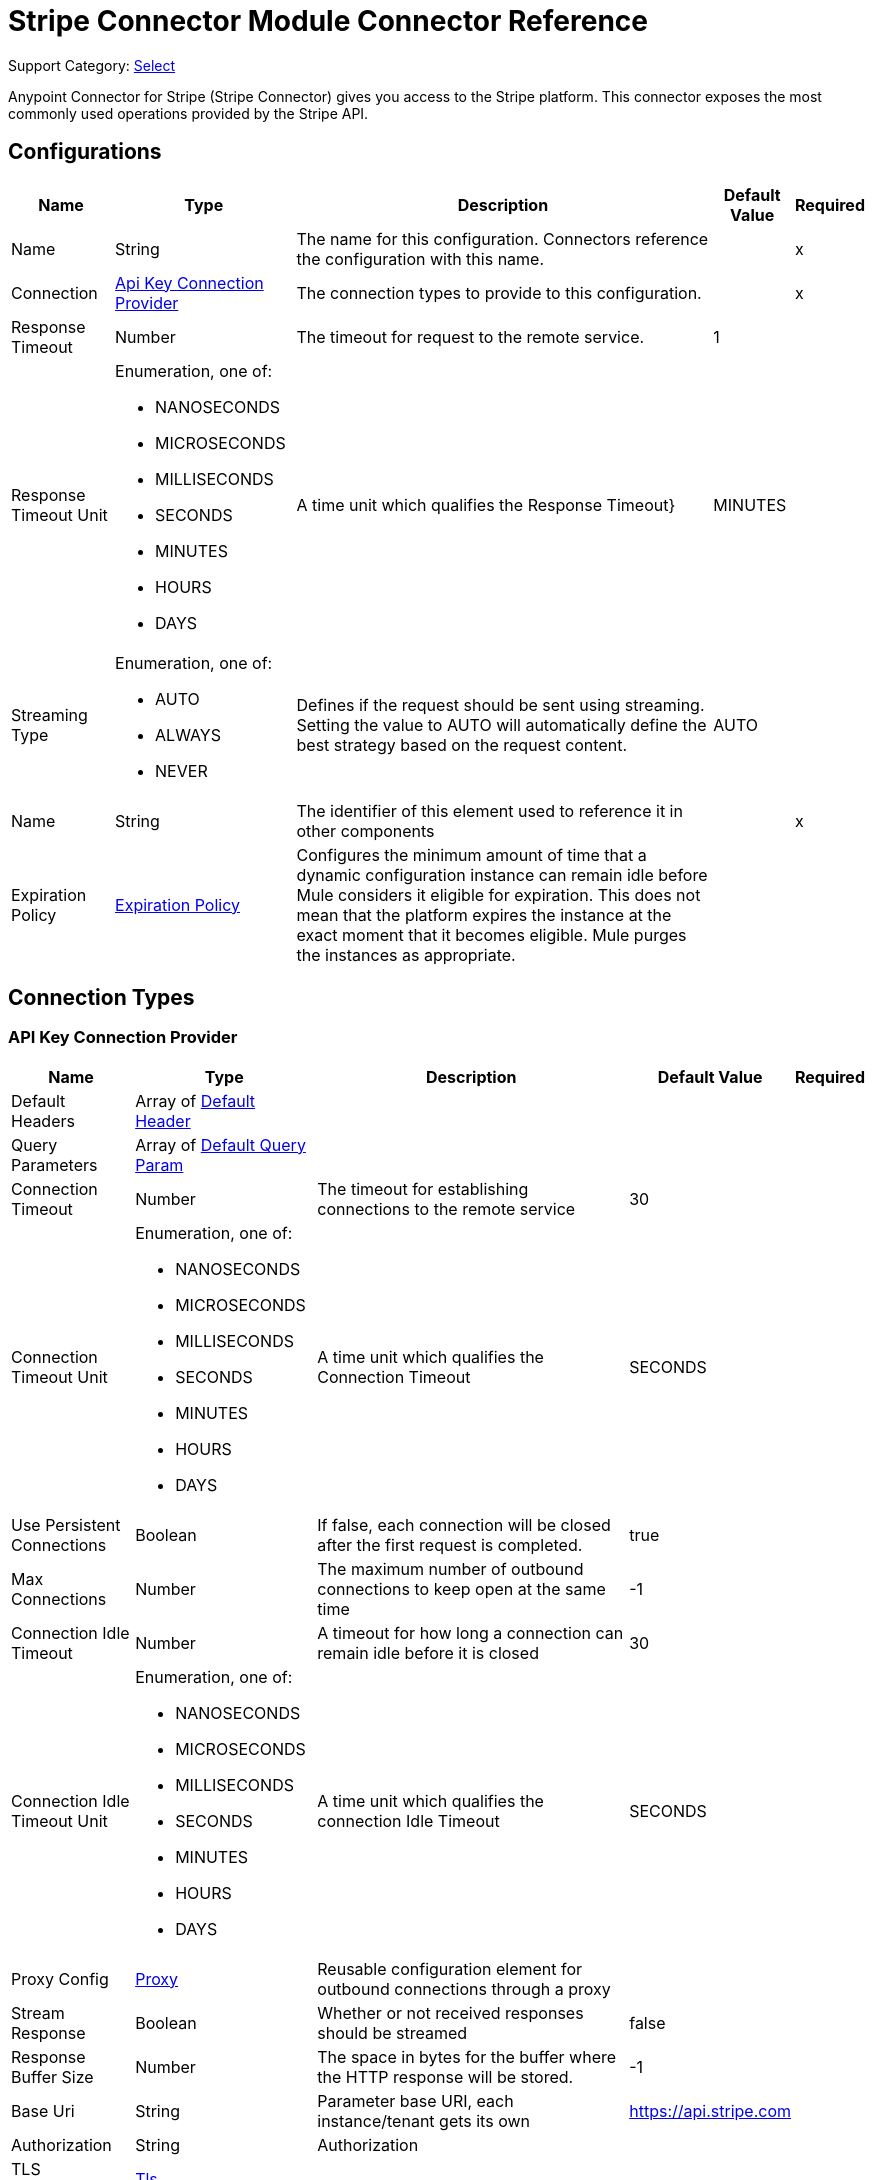 = Stripe Connector Module Connector Reference

Support Category: https://www.mulesoft.com/legal/versioning-back-support-policy#anypoint-connectors[Select]

Anypoint Connector for Stripe (Stripe Connector) gives you access to the Stripe platform. This connector exposes the most commonly used operations provided by the Stripe API.

== Configurations

[%header%autowidth.spread]
|===
| Name | Type | Description | Default Value | Required
|Name | String | The name for this configuration. Connectors reference the configuration with this name. | | x
| Connection a| <<Config_ApiKey, Api Key Connection Provider>>
 | The connection types to provide to this configuration. | | x
| Response Timeout a| Number |  The timeout for request to the remote service. |  1 | 
| Response Timeout Unit a| Enumeration, one of:

** NANOSECONDS
** MICROSECONDS
** MILLISECONDS
** SECONDS
** MINUTES
** HOURS
** DAYS |  A time unit which qualifies the Response Timeout} |  MINUTES | 
| Streaming Type a| Enumeration, one of:

** AUTO
** ALWAYS
** NEVER |  Defines if the request should be sent using streaming. Setting the value to AUTO will automatically define the best strategy based on the request content. |  AUTO | 
| Name a| String |  The identifier of this element used to reference it in other components |  | x
| Expiration Policy a| <<ExpirationPolicy>> |  Configures the minimum amount of time that a dynamic configuration instance can remain idle before Mule considers it eligible for expiration. This does not mean that the platform expires the instance at the exact moment that it becomes eligible. Mule purges the instances as appropriate. |  | 
|===

== Connection Types

[[Config_ApiKey]]
=== API Key Connection Provider

[%header%autowidth.spread]
|===
| Name | Type | Description | Default Value | Required
| Default Headers a| Array of <<DefaultHeader>> |  |  | 
| Query Parameters a| Array of <<DefaultQueryParam>> |  |  | 
| Connection Timeout a| Number |  The timeout for establishing connections to the remote service |  30 | 
| Connection Timeout Unit a| Enumeration, one of:

** NANOSECONDS
** MICROSECONDS
** MILLISECONDS
** SECONDS
** MINUTES
** HOURS
** DAYS |  A time unit which qualifies the Connection Timeout |  SECONDS | 
| Use Persistent Connections a| Boolean |  If false, each connection will be closed after the first request is completed. |  true | 
| Max Connections a| Number |  The maximum number of outbound connections to keep open at the same time |  -1 | 
| Connection Idle Timeout a| Number |  A timeout for how long a connection can remain idle before it is closed |  30 | 
| Connection Idle Timeout Unit a| Enumeration, one of:

** NANOSECONDS
** MICROSECONDS
** MILLISECONDS
** SECONDS
** MINUTES
** HOURS
** DAYS |  A time unit which qualifies the connection Idle Timeout |  SECONDS | 
| Proxy Config a| <<Proxy>> |  Reusable configuration element for outbound connections through a proxy |  | 
| Stream Response a| Boolean |  Whether or not received responses should be streamed |  false | 
| Response Buffer Size a| Number |  The space in bytes for the buffer where the HTTP response will be stored. |  -1 | 
| Base Uri a| String |  Parameter base URI, each instance/tenant gets its own |  https://api.stripe.com | 
| Authorization a| String |  Authorization |  | 
| TLS Configuration a| <<Tls>> |  |  | 
| Reconnection a| <<Reconnection>> |  When the application is deployed, a connectivity test is performed on all connectors. If set to true, deployment fails if the test doesn't pass after exhausting the associated reconnection strategy. |  | 
|===


== Sources
* <<OnCanceledSubscriptionListener>> 
* <<OnNewChargeListener>> 
* <<OnNewCouponListener>> 
* <<OnNewCustomerListener>> 
* <<OnNewEventListener>> 
* <<OnNewInvoiceListener>> 
* <<OnNewOrderListener>> 
* <<OnNewRefundListener>> 


[[OnCanceledSubscriptionListener]]
== On Canceled Subscription Listener
`<stripe:on-canceled-subscription-listener>`


=== Parameters

[%header%autowidth.spread]
|===
| Name | Type | Description | Default Value | Required
| Configuration | String | The name of the configuration to use. | | x
| Canceled at a| Number |  Timestamp value as lower bound for new objects. If not filled, the field is set to now(). |  | 
| Config Ref a| ConfigurationProvider |  The name of the configuration to use to execute this component |  | 
| Primary Node Only a| Boolean |  Whether this source should only be executed on the primary node when running in a cluster |  | 
| Scheduling Strategy a| scheduling-strategy |  Configures the scheduler that triggers the polling |  | x
| Streaming Strategy a| * <<RepeatableInMemoryStream>>
* <<RepeatableFileStoreStream>>
* non-repeatable-stream |  Configures how Mule processes streams. Repeatable streams are the default behavior. |  | 
| Redelivery Policy a| <<RedeliveryPolicy>> |  Defines a policy for processing the redelivery of the same message |  | 
| Reconnection Strategy a| * <<Reconnect>>
* <<ReconnectForever>> |  A retry strategy in case of connectivity errors |  | 
|===

=== Output

[%autowidth.spread]
|===
|Type |Any
| Attributes Type a| <<HttpResponseAttributes>>
|===

=== For Configurations

* <<Config>> 



[[OnNewChargeListener]]
== On New Charge Listener
`<stripe:on-new-charge-listener>`


=== Parameters

[%header%autowidth.spread]
|===
| Name | Type | Description | Default Value | Required
| Configuration | String | The name of the configuration to use. | | x
| Created a| Number |  Timestamp value as lower bound for new objects. If not filled, the field is set to now(). |  | 
| Config Ref a| ConfigurationProvider |  The name of the configuration to use to execute this component |  | 
| Primary Node Only a| Boolean |  Whether this source should only be executed on the primary node when running in a cluster |  | 
| Scheduling Strategy a| scheduling-strategy |  Configures the scheduler that triggers the polling |  | x
| Streaming Strategy a| * <<RepeatableInMemoryStream>>
* <<RepeatableFileStoreStream>>
* non-repeatable-stream |  Configures how Mule processes streams. Repeatable streams are the default behavior. |  | 
| Redelivery Policy a| <<RedeliveryPolicy>> |  Defines a policy for processing the redelivery of the same message |  | 
| Reconnection Strategy a| * <<Reconnect>>
* <<ReconnectForever>> |  A retry strategy in case of connectivity errors |  | 
|===

=== Output

[%autowidth.spread]
|===
|Type |Any
| Attributes Type a| <<HttpResponseAttributes>>
|===

=== For Configurations

* <<Config>> 


[[OnNewCouponListener]]
== On New Coupon Listener
`<stripe:on-new-coupon-listener>`


=== Parameters

[%header%autowidth.spread]
|===
| Name | Type | Description | Default Value | Required
| Configuration | String | The name of the configuration to use. | | x
| Created a| Number |  Timestamp value as lower bound for new objects. If not filled, the field is set to now(). |  | 
| Config Ref a| ConfigurationProvider |  The name of the configuration to use to execute this component |  | 
| Primary Node Only a| Boolean |  Whether this source should only be executed on the primary node when running in a cluster |  | 
| Scheduling Strategy a| scheduling-strategy |  Configures the scheduler that triggers the polling |  | x
| Streaming Strategy a| * <<RepeatableInMemoryStream>>
* <<RepeatableFileStoreStream>>
* non-repeatable-stream |  Configures how Mule processes streams. Repeatable streams are the default behavior. |  | 
| Redelivery Policy a| <<RedeliveryPolicy>> |  Defines a policy for processing the redelivery of the same message |  | 
| Reconnection Strategy a| * <<Reconnect>>
* <<ReconnectForever>> |  A retry strategy in case of connectivity errors |  | 
|===

=== Output

[%autowidth.spread]
|===
|Type |Any
| Attributes Type a| <<HttpResponseAttributes>>
|===

=== For Configurations

* <<Config>> 



[[OnNewCustomerListener]]
== On New Customer Listener
`<stripe:on-new-customer-listener>`


=== Parameters

[%header%autowidth.spread]
|===
| Name | Type | Description | Default Value | Required
| Configuration | String | The name of the configuration to use. | | x
| Created a| Number |  Timestamp value as lower bound for new objects. If not filled, the field is set to now(). |  | 
| Email a| String |  A case-sensitive filter on the list based on the customer?s email field. The value must be a string. |  | 
| Config Ref a| ConfigurationProvider |  The name of the configuration to use to execute this component |  | 
| Primary Node Only a| Boolean |  Whether this source should only be executed on the primary node when running in a cluster |  | 
| Scheduling Strategy a| scheduling-strategy |  Configures the scheduler that triggers the polling |  | x
| Streaming Strategy a| * <<RepeatableInMemoryStream>>
* <<RepeatableFileStoreStream>>
* non-repeatable-stream |  Configures how Mule processes streams. Repeatable streams are the default behavior. |  | 
| Redelivery Policy a| <<RedeliveryPolicy>> |  Defines a policy for processing the redelivery of the same message |  | 
| Reconnection Strategy a| * <<Reconnect>>
* <<ReconnectForever>> |  A retry strategy in case of connectivity errors |  | 
|===

=== Output

[%autowidth.spread]
|===
|Type |Any
| Attributes Type a| <<HttpResponseAttributes>>
|===

=== For Configurations

* <<Config>> 



[[OnNewEventListener]]
== On New Event Listener
`<stripe:on-new-event-listener>`


=== Parameters

[%header%autowidth.spread]
|===
| Name | Type | Description | Default Value | Required
| Configuration | String | The name of the configuration to use. | | x
| Created a| Number |  Timestamp value as lower bound for new objects. If not filled, the field is set to now(). |  | 
| Type a| String |  A string containing a specific event name |  | 
| Config Ref a| ConfigurationProvider |  The name of the configuration to use to execute this component |  | 
| Primary Node Only a| Boolean |  Whether this source should only be executed on the primary node when running in a cluster |  | 
| Scheduling Strategy a| scheduling-strategy |  Configures the scheduler that triggers the polling |  | x
| Streaming Strategy a| * <<RepeatableInMemoryStream>>
* <<RepeatableFileStoreStream>>
* non-repeatable-stream |  Configures how Mule processes streams. Repeatable streams are the default behavior. |  | 
| Redelivery Policy a| <<RedeliveryPolicy>> |  Defines a policy for processing the redelivery of the same message |  | 
| Reconnection Strategy a| * <<Reconnect>>
* <<ReconnectForever>> |  A retry strategy in case of connectivity errors |  | 
|===

=== Output

[%autowidth.spread]
|===
|Type |Any
| Attributes Type a| <<HttpResponseAttributes>>
|===

=== For Configurations

* <<Config>> 



[[OnNewInvoiceListener]]
== On New Invoice Listener
`<stripe:on-new-invoice-listener>`


=== Parameters

[%header%autowidth.spread]
|===
| Name | Type | Description | Default Value | Required
| Configuration | String | The name of the configuration to use. | | x
| Created a| Number |  Timestamp value as lower bound for new objects. If not filled, the field is set to now(). |  | 
| Config Ref a| ConfigurationProvider |  The name of the configuration to use to execute this component |  | 
| Primary Node Only a| Boolean |  Whether this source should only be executed on the primary node when running in a cluster |  | 
| Scheduling Strategy a| scheduling-strategy |  Configures the scheduler that triggers the polling |  | x
| Streaming Strategy a| * <<RepeatableInMemoryStream>>
* <<RepeatableFileStoreStream>>
* non-repeatable-stream |  Configures how Mule processes streams. Repeatable streams are the default behavior. |  | 
| Redelivery Policy a| <<RedeliveryPolicy>> |  Defines a policy for processing the redelivery of the same message |  | 
| Reconnection Strategy a| * <<Reconnect>>
* <<ReconnectForever>> |  A retry strategy in case of connectivity errors |  | 
|===

=== Output

[%autowidth.spread]
|===
|Type |Any
| Attributes Type a| <<HttpResponseAttributes>>
|===

=== For Configurations

* <<Config>> 



[[OnNewOrderListener]]
== On New Order Listener
`<stripe:on-new-order-listener>`


=== Parameters

[%header%autowidth.spread]
|===
| Name | Type | Description | Default Value | Required
| Configuration | String | The name of the configuration to use. | | x
| Created a| Number |  Timestamp value as lower bound for new objects. If not filled, the field is set to now(). |  | 
| Customer a| String |  Only return orders for the given customer. |  | 
| Status a| String |  Only return orders that have the given status. One of created, paid, fulfilled, or refunded |  | 
| Config Ref a| ConfigurationProvider |  The name of the configuration to use to execute this component |  | 
| Primary Node Only a| Boolean |  Whether this source should only be executed on the primary node when running in a cluster |  | 
| Scheduling Strategy a| scheduling-strategy |  Configures the scheduler that triggers the polling |  | x
| Streaming Strategy a| * <<RepeatableInMemoryStream>>
* <<RepeatableFileStoreStream>>
* non-repeatable-stream |  Configures how Mule processes streams. Repeatable streams are the default behavior. |  | 
| Redelivery Policy a| <<RedeliveryPolicy>> |  Defines a policy for processing the redelivery of the same message |  | 
| Reconnection Strategy a| * <<Reconnect>>
* <<ReconnectForever>> |  A retry strategy in case of connectivity errors |  | 
|===

=== Output

[%autowidth.spread]
|===
|Type |Any
| Attributes Type a| <<HttpResponseAttributes>>
|===

=== For Configurations

* <<Config>> 



[[OnNewRefundListener]]
== On New Refund Listener
`<stripe:on-new-refund-listener>`


=== Parameters

[%header%autowidth.spread]
|===
| Name | Type | Description | Default Value | Required
| Configuration | String | The name of the configuration to use. | | x
| Created a| Number |  Timestamp value as lower bound for new objects. If not filled, the field is set to now(). |  | 
| Config Ref a| ConfigurationProvider |  The name of the configuration to use to execute this component |  | 
| Primary Node Only a| Boolean |  Whether this source should only be executed on the primary node when running in a cluster |  | 
| Scheduling Strategy a| scheduling-strategy |  Configures the scheduler that triggers the polling |  | x
| Streaming Strategy a| * <<RepeatableInMemoryStream>>
* <<RepeatableFileStoreStream>>
* non-repeatable-stream |  Configures how Mule processes streams. Repeatable streams are the default behavior. |  | 
| Redelivery Policy a| <<RedeliveryPolicy>> |  Defines a policy for processing the redelivery of the same message |  | 
| Reconnection Strategy a| * <<Reconnect>>
* <<ReconnectForever>> |  A retry strategy in case of connectivity errors |  | 
|===

=== Output

[%autowidth.spread]
|===
|Type |Any
| Attributes Type a| <<HttpResponseAttributes>>
|===

=== For Configurations

* <<Config>> 

== Operations
* <<CreateV13dSecure>> 
* <<CreateV1Account>> 
* <<CreateV1AccountBankAccounts>> 
* <<CreateV1AccountBankAccountsById>> 
* <<CreateV1AccountCapabilitiesByCapability>> 
* <<CreateV1AccountExternalAccounts>> 
* <<CreateV1AccountExternalAccountsById>> 
* <<CreateV1AccountLinks>> 
* <<CreateV1AccountLoginLinks>> 
* <<CreateV1AccountPeople>> 
* <<CreateV1AccountPeopleByPerson>> 
* <<CreateV1AccountPersons>> 
* <<CreateV1AccountPersonsByPerson>> 
* <<CreateV1Accounts>> 
* <<CreateV1AccountsBankAccountsByAccount>> 
* <<CreateV1AccountsBankAccountsByAccountId>> 
* <<CreateV1AccountsByAccount>> 
* <<CreateV1AccountsCapabilitiesByAccountCapability>> 
* <<CreateV1AccountsExternalAccountsByAccount>> 
* <<CreateV1AccountsExternalAccountsByAccountId>> 
* <<CreateV1AccountsLoginLinksByAccount>> 
* <<CreateV1AccountsPeopleByAccount>> 
* <<CreateV1AccountsPeopleByAccountPerson>> 
* <<CreateV1AccountsPersonsByAccount>> 
* <<CreateV1AccountsPersonsByAccountPerson>> 
* <<CreateV1AccountsRejectByAccount>> 
* <<CreateV1ApplePayDomains>> 
* <<CreateV1ApplicationFeesRefundById>> 
* <<CreateV1ApplicationFeesRefundsByFeeId>> 
* <<CreateV1ApplicationFeesRefundsById>> 
* <<CreateV1BillingPortalSessions>> 
* <<CreateV1Charges>> 
* <<CreateV1ChargesByCharge>> 
* <<CreateV1ChargesCaptureByCharge>> 
* <<CreateV1ChargesDisputeByCharge>> 
* <<CreateV1ChargesDisputeCloseByCharge>> 
* <<CreateV1ChargesRefundByCharge>> 
* <<CreateV1ChargesRefundsByCharge>> 
* <<CreateV1ChargesRefundsByChargeRefund>> 
* <<CreateV1CheckoutSessions>> 
* <<CreateV1Coupons>> 
* <<CreateV1CouponsByCoupon>> 
* <<CreateV1CreditNotes>> 
* <<CreateV1CreditNotesById>> 
* <<CreateV1CreditNotesVoidById>> 
* <<CreateV1Customers>> 
* <<CreateV1CustomersBalanceTransactionsByCustomer>> 
* <<CreateV1CustomersBalanceTransactionsByCustomerTransaction>> 
* <<CreateV1CustomersBankAccountsByCustomer>> 
* <<CreateV1CustomersBankAccountsByCustomerId>> 
* <<CreateV1CustomersBankAccountsVerifyByCustomerId>> 
* <<CreateV1CustomersByCustomer>> 
* <<CreateV1CustomersCardsByCustomer>> 
* <<CreateV1CustomersCardsByCustomerId>> 
* <<CreateV1CustomersSourcesByCustomer>> 
* <<CreateV1CustomersSourcesByCustomerId>> 
* <<CreateV1CustomersSourcesVerifyByCustomerId>> 
* <<CreateV1CustomersSubscriptionsByCustomer>> 
* <<CreateV1CustomersSubscriptionsByCustomerSubscriptionExposedId>> 
* <<CreateV1CustomersTaxIdsByCustomer>> 
* <<CreateV1DisputesByDispute>> 
* <<CreateV1DisputesCloseByDispute>> 
* <<CreateV1EphemeralKeys>> 
* <<CreateV1FileLinks>> 
* <<CreateV1FileLinksByLink>> 
* <<CreateV1Files>> 
* <<CreateV1Invoiceitems>> 
* <<CreateV1InvoiceitemsByInvoiceitem>> 
* <<CreateV1Invoices>> 
* <<CreateV1InvoicesByInvoice>> 
* <<CreateV1InvoicesFinalizeByInvoice>> 
* <<CreateV1InvoicesMarkUncollectibleByInvoice>> 
* <<CreateV1InvoicesPayByInvoice>> 
* <<CreateV1InvoicesSendByInvoice>> 
* <<CreateV1InvoicesVoidByInvoice>> 
* <<CreateV1IssuingAuthorizationsApproveByAuthorization>> 
* <<CreateV1IssuingAuthorizationsByAuthorization>> 
* <<CreateV1IssuingAuthorizationsDeclineByAuthorization>> 
* <<CreateV1IssuingCardholders>> 
* <<CreateV1IssuingCardholdersByCardholder>> 
* <<CreateV1IssuingCards>> 
* <<CreateV1IssuingCardsByCard>> 
* <<CreateV1IssuingDisputes>> 
* <<CreateV1IssuingDisputesByDispute>> 
* <<CreateV1IssuingSettlementsBySettlement>> 
* <<CreateV1IssuingTransactionsByTransaction>> 
* <<CreateV1Orders>> 
* <<CreateV1OrdersById>> 
* <<CreateV1OrdersPayById>> 
* <<CreateV1OrdersReturnsById>> 
* <<CreateV1PaymentIntents>> 
* <<CreateV1PaymentIntentsByIntent>> 
* <<CreateV1PaymentIntentsCancelByIntent>> 
* <<CreateV1PaymentIntentsCaptureByIntent>> 
* <<CreateV1PaymentIntentsConfirmByIntent>> 
* <<CreateV1PaymentMethods>> 
* <<CreateV1PaymentMethodsAttachByPaymentMethod>> 
* <<CreateV1PaymentMethodsByPaymentMethod>> 
* <<CreateV1PaymentMethodsDetachByPaymentMethod>> 
* <<CreateV1Payouts>> 
* <<CreateV1PayoutsByPayout>> 
* <<CreateV1PayoutsCancelByPayout>> 
* <<CreateV1Plans>> 
* <<CreateV1PlansByPlan>> 
* <<CreateV1Products>> 
* <<CreateV1ProductsById>> 
* <<CreateV1RadarValueListItems>> 
* <<CreateV1RadarValueLists>> 
* <<CreateV1RadarValueListsByValueList>> 
* <<CreateV1Refunds>> 
* <<CreateV1RefundsByRefund>> 
* <<CreateV1ReportingReportRuns>> 
* <<CreateV1ReviewsApproveByReview>> 
* <<CreateV1SetupIntents>> 
* <<CreateV1SetupIntentsByIntent>> 
* <<CreateV1SetupIntentsCancelByIntent>> 
* <<CreateV1SetupIntentsConfirmByIntent>> 
* <<CreateV1Skus>> 
* <<CreateV1SkusById>> 
* <<CreateV1Sources>> 
* <<CreateV1SourcesBySource>> 
* <<CreateV1SourcesVerifyBySource>> 
* <<CreateV1SubscriptionItems>> 
* <<CreateV1SubscriptionItemsByItem>> 
* <<CreateV1SubscriptionItemsUsageRecordsBySubscriptionItem>> 
* <<CreateV1SubscriptionSchedules>> 
* <<CreateV1SubscriptionSchedulesBySchedule>> 
* <<CreateV1SubscriptionSchedulesCancelBySchedule>> 
* <<CreateV1SubscriptionSchedulesReleaseBySchedule>> 
* <<CreateV1Subscriptions>> 
* <<CreateV1SubscriptionsBySubscriptionExposedId>> 
* <<CreateV1TaxRates>> 
* <<CreateV1TaxRatesByTaxRate>> 
* <<CreateV1TerminalConnectionTokens>> 
* <<CreateV1TerminalLocations>> 
* <<CreateV1TerminalLocationsByLocation>> 
* <<CreateV1TerminalReaders>> 
* <<CreateV1TerminalReadersByReader>> 
* <<CreateV1Tokens>> 
* <<CreateV1Topups>> 
* <<CreateV1TopupsByTopup>> 
* <<CreateV1TopupsCancelByTopup>> 
* <<CreateV1Transfers>> 
* <<CreateV1TransfersByTransfer>> 
* <<CreateV1TransfersReversalsById>> 
* <<CreateV1TransfersReversalsByTransferId>> 
* <<CreateV1WebhookEndpoints>> 
* <<CreateV1WebhookEndpointsByWebhookEndpoint>> 
* <<DeleteV1Account>> 
* <<DeleteV1AccountBankAccountsById>> 
* <<DeleteV1AccountExternalAccountsById>> 
* <<DeleteV1AccountPeopleByPerson>> 
* <<DeleteV1AccountPersonsByPerson>> 
* <<DeleteV1AccountsBankAccountsByAccountId>> 
* <<DeleteV1AccountsByAccount>> 
* <<DeleteV1AccountsExternalAccountsByAccountId>> 
* <<DeleteV1AccountsPeopleByAccountPerson>> 
* <<DeleteV1AccountsPersonsByAccountPerson>> 
* <<DeleteV1ApplePayDomainsByDomain>> 
* <<DeleteV1CouponsByCoupon>> 
* <<DeleteV1CustomersBankAccountsByCustomerId>> 
* <<DeleteV1CustomersByCustomer>> 
* <<DeleteV1CustomersCardsByCustomerId>> 
* <<DeleteV1CustomersDiscountByCustomer>> 
* <<DeleteV1CustomersSourcesByCustomerId>> 
* <<DeleteV1CustomersSubscriptionsByCustomerSubscriptionExposedId>> 
* <<DeleteV1CustomersSubscriptionsDiscountByCustomerSubscriptionExposedId>> 
* <<DeleteV1CustomersTaxIdsByCustomerId>> 
* <<DeleteV1EphemeralKeysByKey>> 
* <<DeleteV1InvoiceitemsByInvoiceitem>> 
* <<DeleteV1InvoicesByInvoice>> 
* <<DeleteV1PlansByPlan>> 
* <<DeleteV1ProductsById>> 
* <<DeleteV1RadarValueListItemsByItem>> 
* <<DeleteV1RadarValueListsByValueList>> 
* <<DeleteV1SkusById>> 
* <<DeleteV1SubscriptionItemsByItem>> 
* <<DeleteV1SubscriptionsBySubscriptionExposedId>> 
* <<DeleteV1SubscriptionsDiscountBySubscriptionExposedId>> 
* <<DeleteV1TerminalLocationsByLocation>> 
* <<DeleteV1TerminalReadersByReader>> 
* <<DeleteV1WebhookEndpointsByWebhookEndpoint>> 
* <<GetV13dSecureByThreeDSecure>> 
* <<GetV1Account>> 
* <<GetV1AccountBankAccountsById>> 
* <<GetV1AccountCapabilities>> 
* <<GetV1AccountCapabilitiesByCapability>> 
* <<GetV1AccountExternalAccounts>> 
* <<GetV1AccountExternalAccountsById>> 
* <<GetV1AccountPeople>> 
* <<GetV1AccountPeopleByPerson>> 
* <<GetV1AccountPersons>> 
* <<GetV1AccountPersonsByPerson>> 
* <<GetV1Accounts>> 
* <<GetV1AccountsBankAccountsByAccountId>> 
* <<GetV1AccountsByAccount>> 
* <<GetV1AccountsCapabilitiesByAccount>> 
* <<GetV1AccountsCapabilitiesByAccountCapability>> 
* <<GetV1AccountsExternalAccountsByAccount>> 
* <<GetV1AccountsExternalAccountsByAccountId>> 
* <<GetV1AccountsPeopleByAccount>> 
* <<GetV1AccountsPeopleByAccountPerson>> 
* <<GetV1AccountsPersonsByAccount>> 
* <<GetV1AccountsPersonsByAccountPerson>> 
* <<GetV1ApplePayDomains>> 
* <<GetV1ApplePayDomainsByDomain>> 
* <<GetV1ApplicationFees>> 
* <<GetV1ApplicationFeesById>> 
* <<GetV1ApplicationFeesRefundsByFeeId>> 
* <<GetV1ApplicationFeesRefundsById>> 
* <<GetV1Balance>> 
* <<GetV1BalanceHistory>> 
* <<GetV1BalanceHistoryById>> 
* <<GetV1BalanceTransactions>> 
* <<GetV1BalanceTransactionsById>> 
* <<GetV1Charges>> 
* <<GetV1ChargesByCharge>> 
* <<GetV1ChargesDisputeByCharge>> 
* <<GetV1ChargesRefundsByCharge>> 
* <<GetV1ChargesRefundsByChargeRefund>> 
* <<GetV1CheckoutSessions>> 
* <<GetV1CheckoutSessionsBySession>> 
* <<GetV1CountrySpecs>> 
* <<GetV1CountrySpecsByCountry>> 
* <<GetV1Coupons>> 
* <<GetV1CouponsByCoupon>> 
* <<GetV1CreditNotes>> 
* <<GetV1CreditNotesById>> 
* <<GetV1CreditNotesLinesByCreditNote>> 
* <<GetV1CreditNotesPreview>> 
* <<GetV1CreditNotesPreviewLines>> 
* <<GetV1Customers>> 
* <<GetV1CustomersBalanceTransactionsByCustomer>> 
* <<GetV1CustomersBalanceTransactionsByCustomerTransaction>> 
* <<GetV1CustomersByCustomer>> 
* <<GetV1CustomersDiscountByCustomer>> 
* <<GetV1CustomersSourcesByCustomer>> 
* <<GetV1CustomersSourcesByCustomerId>> 
* <<GetV1CustomersSubscriptionsByCustomer>> 
* <<GetV1CustomersSubscriptionsByCustomerSubscriptionExposedId>> 
* <<GetV1CustomersSubscriptionsDiscountByCustomerSubscriptionExposedId>> 
* <<GetV1CustomersTaxIdsByCustomer>> 
* <<GetV1CustomersTaxIdsByCustomerId>> 
* <<GetV1Disputes>> 
* <<GetV1DisputesByDispute>> 
* <<GetV1Events>> 
* <<GetV1EventsById>> 
* <<GetV1ExchangeRates>> 
* <<GetV1ExchangeRatesByCurrency>> 
* <<GetV1FileLinks>> 
* <<GetV1FileLinksByLink>> 
* <<GetV1Files>> 
* <<GetV1FilesByFile>> 
* <<GetV1Invoiceitems>> 
* <<GetV1InvoiceitemsByInvoiceitem>> 
* <<GetV1Invoices>> 
* <<GetV1InvoicesByInvoice>> 
* <<GetV1InvoicesLinesByInvoice>> 
* <<GetV1InvoicesUpcoming>> 
* <<GetV1InvoicesUpcomingLines>> 
* <<GetV1IssuingAuthorizations>> 
* <<GetV1IssuingAuthorizationsByAuthorization>> 
* <<GetV1IssuingCardholders>> 
* <<GetV1IssuingCardholdersByCardholder>> 
* <<GetV1IssuingCards>> 
* <<GetV1IssuingCardsByCard>> 
* <<GetV1IssuingDisputes>> 
* <<GetV1IssuingDisputesByDispute>> 
* <<GetV1IssuingSettlements>> 
* <<GetV1IssuingSettlementsBySettlement>> 
* <<GetV1IssuingTransactions>> 
* <<GetV1IssuingTransactionsByTransaction>> 
* <<GetV1MandatesByMandate>> 
* <<GetV1OrderReturns>> 
* <<GetV1OrderReturnsById>> 
* <<GetV1Orders>> 
* <<GetV1OrdersById>> 
* <<GetV1PaymentIntents>> 
* <<GetV1PaymentIntentsByIntent>> 
* <<GetV1PaymentMethods>> 
* <<GetV1PaymentMethodsByPaymentMethod>> 
* <<GetV1Payouts>> 
* <<GetV1PayoutsByPayout>> 
* <<GetV1Plans>> 
* <<GetV1PlansByPlan>> 
* <<GetV1Products>> 
* <<GetV1ProductsById>> 
* <<GetV1RadarEarlyFraudWarnings>> 
* <<GetV1RadarEarlyFraudWarningsByEarlyFraudWarning>> 
* <<GetV1RadarValueListItems>> 
* <<GetV1RadarValueListItemsByItem>> 
* <<GetV1RadarValueLists>> 
* <<GetV1RadarValueListsByValueList>> 
* <<GetV1Refunds>> 
* <<GetV1RefundsByRefund>> 
* <<GetV1ReportingReportRuns>> 
* <<GetV1ReportingReportRunsByReportRun>> 
* <<GetV1ReportingReportTypes>> 
* <<GetV1ReportingReportTypesByReportType>> 
* <<GetV1Reviews>> 
* <<GetV1ReviewsByReview>> 
* <<GetV1SetupIntents>> 
* <<GetV1SetupIntentsByIntent>> 
* <<GetV1SigmaScheduledQueryRuns>> 
* <<GetV1SigmaScheduledQueryRunsByScheduledQueryRun>> 
* <<GetV1Skus>> 
* <<GetV1SkusById>> 
* <<GetV1SourcesBySource>> 
* <<GetV1SourcesMandateNotificationsBySourceMandateNotification>> 
* <<GetV1SourcesSourceTransactionsBySource>> 
* <<GetV1SourcesSourceTransactionsBySourceSourceTransaction>> 
* <<GetV1SubscriptionItems>> 
* <<GetV1SubscriptionItemsByItem>> 
* <<GetV1SubscriptionItemsUsageRecordSummariesBySubscriptionItem>> 
* <<GetV1SubscriptionSchedules>> 
* <<GetV1SubscriptionSchedulesBySchedule>> 
* <<GetV1Subscriptions>> 
* <<GetV1SubscriptionsBySubscriptionExposedId>> 
* <<GetV1TaxRates>> 
* <<GetV1TaxRatesByTaxRate>> 
* <<GetV1TerminalLocations>> 
* <<GetV1TerminalLocationsByLocation>> 
* <<GetV1TerminalReaders>> 
* <<GetV1TerminalReadersByReader>> 
* <<GetV1TokensByToken>> 
* <<GetV1Topups>> 
* <<GetV1TopupsByTopup>> 
* <<GetV1Transfers>> 
* <<GetV1TransfersByTransfer>> 
* <<GetV1TransfersReversalsById>> 
* <<GetV1TransfersReversalsByTransferId>> 
* <<GetV1WebhookEndpoints>> 
* <<GetV1WebhookEndpointsByWebhookEndpoint>> 
* <<UpdateV1AccountLogout>> 
* <<UpdateV1AccountsLogoutByAccount>> 


[[CreateV13dSecure]]
== Initiate 3D Secure Auth
`<stripe:create-v13d-secure>`


Initiate 3D Secure authentication. This operation makes an HTTP POST request to the `/v1/3d_secure` endpoint.


=== Parameters

[%header%autowidth.spread]
|===
| Name | Type | Description | Default Value | Required
| Configuration | String | The name of the configuration to use. | | x
| Initiate3d Secure Auth Content a| Any |  the content to use |  #[payload] | 
| Config Ref a| ConfigurationProvider |  The name of the configuration to use to execute this component |  | 
| Streaming Strategy a| * <<RepeatableInMemoryStream>>
* <<RepeatableFileStoreStream>>
* non-repeatable-stream |  Configures how Mule processes streams. Repeatable streams are the default behavior. |  | 
| Custom Query Parameters a| Object |  |  | 
| Custom Headers a| Object |  |  | 
| Response Timeout a| Number |  The timeout for request to the remote service. |  | 
| Response Timeout Unit a| Enumeration, one of:

** NANOSECONDS
** MICROSECONDS
** MILLISECONDS
** SECONDS
** MINUTES
** HOURS
** DAYS |  A time unit which qualifies the Response Timeout} |  | 
| Streaming Type a| Enumeration, one of:

** AUTO
** ALWAYS
** NEVER |  Defines if the request should be sent using streaming. Setting the value to AUTO will automatically define the best strategy based on the request content. |  | 
| Target Variable a| String |  Name of the variable that stores the operation's output. |  | 
| Target Value a| String |  Expression that evaluates the operation's output. The expression outcome is stored in the target variable. |  #[payload] | 
| Reconnection Strategy a| * <<Reconnect>>
* <<ReconnectForever>> |  A retry strategy in case of connectivity errors |  | 
|===

=== Output

[%autowidth.spread]
|===
|Type |Any
| Attributes Type a| <<HttpResponseAttributes>>
|===

=== For Configurations

* <<Config>> 

=== Throws

* STRIPE:BAD_REQUEST 
* STRIPE:CLIENT_ERROR 
* STRIPE:CONNECTIVITY 
* STRIPE:INTERNAL_SERVER_ERROR 
* STRIPE:NOT_ACCEPTABLE 
* STRIPE:NOT_FOUND 
* STRIPE:RETRY_EXHAUSTED 
* STRIPE:SERVER_ERROR 
* STRIPE:SERVICE_UNAVAILABLE 
* STRIPE:TIMEOUT 
* STRIPE:TOO_MANY_REQUESTS 
* STRIPE:UNAUTHORIZED 
* STRIPE:UNSUPPORTED_MEDIA_TYPE 


[[CreateV1Account]]
== Update Account
`<stripe:create-v1-account>`


Updates a connected Express or Custom account by setting the values of the parameters passed. Parameters that are not provided are left unchanged. Most parameters can be changed for Custom accounts only, which are identified as `Custom Only`. Parameters that are identified as `Custom and Express` are supported by both account types. This operation makes an HTTP POST request to the `/v1/account` endpoint.


=== Parameters

[%header%autowidth.spread]
|===
| Name | Type | Description | Default Value | Required
| Configuration | String | The name of the configuration to use. | | x
| Update Account Content a| Any |  the content to use |  #[payload] | 
| Config Ref a| ConfigurationProvider |  The name of the configuration to use to execute this component |  | 
| Streaming Strategy a| * <<RepeatableInMemoryStream>>
* <<RepeatableFileStoreStream>>
* non-repeatable-stream |  Configures how Mule processes streams. Repeatable streams are the default behavior. |  | 
| Custom Query Parameters a| Object |  |  | 
| Custom Headers a| Object |  |  | 
| Response Timeout a| Number |  The timeout for request to the remote service. |  | 
| Response Timeout Unit a| Enumeration, one of:

** NANOSECONDS
** MICROSECONDS
** MILLISECONDS
** SECONDS
** MINUTES
** HOURS
** DAYS |  A time unit which qualifies the Response Timeout} |  | 
| Streaming Type a| Enumeration, one of:

** AUTO
** ALWAYS
** NEVER |  Defines if the request should be sent using streaming. Setting the value to AUTO will automatically define the best strategy based on the request content. |  | 
| Target Variable a| String |  Name of the variable that stores the operation's output. |  | 
| Target Value a| String |  Expression that evaluates the operation's output. The expression outcome is stored in the target variable. |  #[payload] | 
| Reconnection Strategy a| * <<Reconnect>>
* <<ReconnectForever>> |  A retry strategy in case of connectivity errors |  | 
|===

=== Output

[%autowidth.spread]
|===
|Type |Any
| Attributes Type a| <<HttpResponseAttributes>>
|===

=== For Configurations

* <<Config>> 

=== Throws

* STRIPE:BAD_REQUEST 
* STRIPE:CLIENT_ERROR 
* STRIPE:CONNECTIVITY 
* STRIPE:INTERNAL_SERVER_ERROR 
* STRIPE:NOT_ACCEPTABLE 
* STRIPE:NOT_FOUND 
* STRIPE:RETRY_EXHAUSTED 
* STRIPE:SERVER_ERROR 
* STRIPE:SERVICE_UNAVAILABLE 
* STRIPE:TIMEOUT 
* STRIPE:TOO_MANY_REQUESTS 
* STRIPE:UNAUTHORIZED 
* STRIPE:UNSUPPORTED_MEDIA_TYPE 


[[CreateV1AccountBankAccounts]]
== Create Bank Account
`<stripe:create-v1-account-bank-accounts>`


Creates an external account for a specified account. This operation makes an HTTP POST request to the `/v1/account/bank_accounts` endpoint.


=== Parameters

[%header%autowidth.spread]
|===
| Name | Type | Description | Default Value | Required
| Configuration | String | The name of the configuration to use. | | x
| Create Bank Account Content a| Any |  the content to use |  #[payload] | 
| Config Ref a| ConfigurationProvider |  The name of the configuration to use to execute this component |  | 
| Streaming Strategy a| * <<RepeatableInMemoryStream>>
* <<RepeatableFileStoreStream>>
* non-repeatable-stream |  Configures how Mule processes streams. Repeatable streams are the default behavior. |  | 
| Custom Query Parameters a| Object |  |  | 
| Custom Headers a| Object |  |  | 
| Response Timeout a| Number |  The timeout for request to the remote service. |  | 
| Response Timeout Unit a| Enumeration, one of:

** NANOSECONDS
** MICROSECONDS
** MILLISECONDS
** SECONDS
** MINUTES
** HOURS
** DAYS |  A time unit which qualifies the Response Timeout} |  | 
| Streaming Type a| Enumeration, one of:

** AUTO
** ALWAYS
** NEVER |  Defines if the request should be sent using streaming. Setting the value to AUTO will automatically define the best strategy based on the request content. |  | 
| Target Variable a| String |  Name of the variable that stores the operation's output. |  | 
| Target Value a| String |  Expression that evaluates the operation's output. The expression outcome is stored in the target variable. |  #[payload] | 
| Reconnection Strategy a| * <<Reconnect>>
* <<ReconnectForever>> |  A retry strategy in case of connectivity errors |  | 
|===

=== Output

[%autowidth.spread]
|===
|Type |Any
| Attributes Type a| <<HttpResponseAttributes>>
|===

=== For Configurations

* <<Config>> 

=== Throws

* STRIPE:BAD_REQUEST 
* STRIPE:CLIENT_ERROR 
* STRIPE:CONNECTIVITY 
* STRIPE:INTERNAL_SERVER_ERROR 
* STRIPE:NOT_ACCEPTABLE 
* STRIPE:NOT_FOUND 
* STRIPE:RETRY_EXHAUSTED 
* STRIPE:SERVER_ERROR 
* STRIPE:SERVICE_UNAVAILABLE 
* STRIPE:TIMEOUT 
* STRIPE:TOO_MANY_REQUESTS 
* STRIPE:UNAUTHORIZED 
* STRIPE:UNSUPPORTED_MEDIA_TYPE 


[[CreateV1AccountBankAccountsById]]
== Update Bank Account
`<stripe:create-v1-account-bank-accounts-by-id>`


Updates the metadata, account holder name, and account holder type of a bank account that belongs to a Custom account, and optionally sets it as the default for its currency. You cannot edit other bank account details. To re-enable a disabled bank account, perform an update call without providing any arguments or changes. This operation makes an HTTP POST request to the `/v1/account/bank_accounts/{id}` endpoint.


=== Parameters

[%header%autowidth.spread]
|===
| Name | Type | Description | Default Value | Required
| Configuration | String | The name of the configuration to use. | | x
| ID a| String |  ID |  | x
| Update Bank Account Content a| Any |  the content to use |  #[payload] | 
| Config Ref a| ConfigurationProvider |  The name of the configuration to use to execute this component |  | 
| Streaming Strategy a| * <<RepeatableInMemoryStream>>
* <<RepeatableFileStoreStream>>
* non-repeatable-stream |  Configures how Mule processes streams. Repeatable streams are the default behavior. |  | 
| Custom Query Parameters a| Object |  |  | 
| Custom Headers a| Object |  |  | 
| Response Timeout a| Number |  The timeout for request to the remote service. |  | 
| Response Timeout Unit a| Enumeration, one of:

** NANOSECONDS
** MICROSECONDS
** MILLISECONDS
** SECONDS
** MINUTES
** HOURS
** DAYS |  A time unit which qualifies the Response Timeout} |  | 
| Streaming Type a| Enumeration, one of:

** AUTO
** ALWAYS
** NEVER |  Defines if the request should be sent using streaming. Setting the value to AUTO will automatically define the best strategy based on the request content. |  | 
| Target Variable a| String |  Name of the variable that stores the operation's output. |  | 
| Target Value a| String |  Expression that evaluates the operation's output. The expression outcome is stored in the target variable. |  #[payload] | 
| Reconnection Strategy a| * <<Reconnect>>
* <<ReconnectForever>> |  A retry strategy in case of connectivity errors |  | 
|===

=== Output

[%autowidth.spread]
|===
|Type |Any
| Attributes Type a| <<HttpResponseAttributes>>
|===

=== For Configurations

* <<Config>> 

=== Throws

* STRIPE:BAD_REQUEST 
* STRIPE:CLIENT_ERROR 
* STRIPE:CONNECTIVITY 
* STRIPE:INTERNAL_SERVER_ERROR 
* STRIPE:NOT_ACCEPTABLE 
* STRIPE:NOT_FOUND 
* STRIPE:RETRY_EXHAUSTED 
* STRIPE:SERVER_ERROR 
* STRIPE:SERVICE_UNAVAILABLE 
* STRIPE:TIMEOUT 
* STRIPE:TOO_MANY_REQUESTS 
* STRIPE:UNAUTHORIZED 
* STRIPE:UNSUPPORTED_MEDIA_TYPE 


[[CreateV1AccountCapabilitiesByCapability]]
== Update Account Capability
`<stripe:create-v1-account-capabilities-by-capability>`


Performs an update on an existing Account Capability. This operation makes an HTTP POST request to the `/v1/account/capabilities/{capability}` endpoint


=== Parameters

[%header%autowidth.spread]
|===
| Name | Type | Description | Default Value | Required
| Configuration | String | The name of the configuration to use. | | x
| capability a| String |  capability |  | x
| Update Account Capability Content a| Any |  the content to use |  #[payload] | 
| Config Ref a| ConfigurationProvider |  The name of the configuration to use to execute this component |  | 
| Streaming Strategy a| * <<RepeatableInMemoryStream>>
* <<RepeatableFileStoreStream>>
* non-repeatable-stream |  Configures how Mule processes streams. Repeatable streams are the default behavior. |  | 
| Custom Query Parameters a| Object |  |  | 
| Custom Headers a| Object |  |  | 
| Response Timeout a| Number |  The timeout for request to the remote service. |  | 
| Response Timeout Unit a| Enumeration, one of:

** NANOSECONDS
** MICROSECONDS
** MILLISECONDS
** SECONDS
** MINUTES
** HOURS
** DAYS |  A time unit which qualifies the Response Timeout} |  | 
| Streaming Type a| Enumeration, one of:

** AUTO
** ALWAYS
** NEVER |  Defines if the request should be sent using streaming. Setting the value to AUTO will automatically define the best strategy based on the request content. |  | 
| Target Variable a| String |  Name of the variable that stores the operation's output. |  | 
| Target Value a| String |  Expression that evaluates the operation's output. The expression outcome is stored in the target variable. |  #[payload] | 
| Reconnection Strategy a| * <<Reconnect>>
* <<ReconnectForever>> |  A retry strategy in case of connectivity errors |  | 
|===

=== Output

[%autowidth.spread]
|===
|Type |Any
| Attributes Type a| <<HttpResponseAttributes>>
|===

=== For Configurations

* <<Config>> 

=== Throws

* STRIPE:BAD_REQUEST 
* STRIPE:CLIENT_ERROR 
* STRIPE:CONNECTIVITY 
* STRIPE:INTERNAL_SERVER_ERROR 
* STRIPE:NOT_ACCEPTABLE 
* STRIPE:NOT_FOUND 
* STRIPE:RETRY_EXHAUSTED 
* STRIPE:SERVER_ERROR 
* STRIPE:SERVICE_UNAVAILABLE 
* STRIPE:TIMEOUT 
* STRIPE:TOO_MANY_REQUESTS 
* STRIPE:UNAUTHORIZED 
* STRIPE:UNSUPPORTED_MEDIA_TYPE 


[[CreateV1AccountExternalAccounts]]
== Create External Account
`<stripe:create-v1-account-external-accounts>`


Creates an external account for a specified account. This operation makes an HTTP POST request to the `/v1/account/external_accounts` endpoint.


=== Parameters

[%header%autowidth.spread]
|===
| Name | Type | Description | Default Value | Required
| Configuration | String | The name of the configuration to use. | | x
| Create External Account Content a| Any |  the content to use |  #[payload] | 
| Config Ref a| ConfigurationProvider |  The name of the configuration to use to execute this component |  | 
| Streaming Strategy a| * <<RepeatableInMemoryStream>>
* <<RepeatableFileStoreStream>>
* non-repeatable-stream |  Configures how Mule processes streams. Repeatable streams are the default behavior. |  | 
| Custom Query Parameters a| Object |  |  | 
| Custom Headers a| Object |  |  | 
| Response Timeout a| Number |  The timeout for request to the remote service. |  | 
| Response Timeout Unit a| Enumeration, one of:

** NANOSECONDS
** MICROSECONDS
** MILLISECONDS
** SECONDS
** MINUTES
** HOURS
** DAYS |  A time unit which qualifies the Response Timeout} |  | 
| Streaming Type a| Enumeration, one of:

** AUTO
** ALWAYS
** NEVER |  Defines if the request should be sent using streaming. Setting the value to AUTO will automatically define the best strategy based on the request content. |  | 
| Target Variable a| String |  Name of the variable that stores the operation's output. |  | 
| Target Value a| String |  Expression that evaluates the operation's output. The expression outcome is stored in the target variable. |  #[payload] | 
| Reconnection Strategy a| * <<Reconnect>>
* <<ReconnectForever>> |  A retry strategy in case of connectivity errors |  | 
|===

=== Output

[%autowidth.spread]
|===
|Type |Any
| Attributes Type a| <<HttpResponseAttributes>>
|===

=== For Configurations

* <<Config>> 

=== Throws

* STRIPE:BAD_REQUEST 
* STRIPE:CLIENT_ERROR 
* STRIPE:CONNECTIVITY 
* STRIPE:INTERNAL_SERVER_ERROR 
* STRIPE:NOT_ACCEPTABLE 
* STRIPE:NOT_FOUND 
* STRIPE:RETRY_EXHAUSTED 
* STRIPE:SERVER_ERROR 
* STRIPE:SERVICE_UNAVAILABLE 
* STRIPE:TIMEOUT 
* STRIPE:TOO_MANY_REQUESTS 
* STRIPE:UNAUTHORIZED 
* STRIPE:UNSUPPORTED_MEDIA_TYPE 


[[CreateV1AccountExternalAccountsById]]
== Update External Account
`<stripe:create-v1-account-external-accounts-by-id>`


Updates the metadata, account holder name, and account holder type of a bank account that belongs to a Custom account, and optionally sets it as the default for its currency. You cannot edit other bank account details. To re-enable a disabled bank account, perform an update call without providing any arguments or changes. 

This operation makes an HTTP POST request to the `/v1/account/external_accounts/{id}` endpoint.


=== Parameters

[%header%autowidth.spread]
|===
| Name | Type | Description | Default Value | Required
| Configuration | String | The name of the configuration to use. | | x
| ID a| String |  ID |  | x
| Update External Account Content a| Any |  the content to use |  #[payload] | 
| Config Ref a| ConfigurationProvider |  The name of the configuration to use to execute this component |  | 
| Streaming Strategy a| * <<RepeatableInMemoryStream>>
* <<RepeatableFileStoreStream>>
* non-repeatable-stream |  Configures how Mule processes streams. Repeatable streams are the default behavior. |  | 
| Custom Query Parameters a| Object |  |  | 
| Custom Headers a| Object |  |  | 
| Response Timeout a| Number |  The timeout for request to the remote service. |  | 
| Response Timeout Unit a| Enumeration, one of:

** NANOSECONDS
** MICROSECONDS
** MILLISECONDS
** SECONDS
** MINUTES
** HOURS
** DAYS |  A time unit which qualifies the Response Timeout} |  | 
| Streaming Type a| Enumeration, one of:

** AUTO
** ALWAYS
** NEVER |  Defines if the request should be sent using streaming. Setting the value to AUTO will automatically define the best strategy based on the request content. |  | 
| Target Variable a| String |  Name of the variable that stores the operation's output. |  | 
| Target Value a| String |  Expression that evaluates the operation's output. The expression outcome is stored in the target variable. |  #[payload] | 
| Reconnection Strategy a| * <<Reconnect>>
* <<ReconnectForever>> |  A retry strategy in case of connectivity errors |  | 
|===

=== Output

[%autowidth.spread]
|===
|Type |Any
| Attributes Type a| <<HttpResponseAttributes>>
|===

=== For Configurations

* <<Config>> 

=== Throws

* STRIPE:BAD_REQUEST 
* STRIPE:CLIENT_ERROR 
* STRIPE:CONNECTIVITY 
* STRIPE:INTERNAL_SERVER_ERROR 
* STRIPE:NOT_ACCEPTABLE 
* STRIPE:NOT_FOUND 
* STRIPE:RETRY_EXHAUSTED 
* STRIPE:SERVER_ERROR 
* STRIPE:SERVICE_UNAVAILABLE 
* STRIPE:TIMEOUT 
* STRIPE:TOO_MANY_REQUESTS 
* STRIPE:UNAUTHORIZED 
* STRIPE:UNSUPPORTED_MEDIA_TYPE 


[[CreateV1AccountLinks]]
== Create an account link
`<stripe:create-v1-account-links>`


Creates an AccountLink object that returns a single-use Stripe URL. The user can then redirect their user to that single-use URL for Connect Onboarding. This operation makes an HTTP POST request to the `/v1/account_links` endpoint.


=== Parameters

[%header%autowidth.spread]
|===
| Name | Type | Description | Default Value | Required
| Configuration | String | The name of the configuration to use. | | x
| Create Account Link Content a| Any |  the content to use |  #[payload] | 
| Config Ref a| ConfigurationProvider |  The name of the configuration to use to execute this component |  | 
| Streaming Strategy a| * <<RepeatableInMemoryStream>>
* <<RepeatableFileStoreStream>>
* non-repeatable-stream |  Configures how Mule processes streams. Repeatable streams are the default behavior. |  | 
| Custom Query Parameters a| Object |  |  | 
| Custom Headers a| Object |  |  | 
| Response Timeout a| Number |  The timeout for request to the remote service. |  | 
| Response Timeout Unit a| Enumeration, one of:

** NANOSECONDS
** MICROSECONDS
** MILLISECONDS
** SECONDS
** MINUTES
** HOURS
** DAYS |  A time unit which qualifies the Response Timeout} |  | 
| Streaming Type a| Enumeration, one of:

** AUTO
** ALWAYS
** NEVER |  Defines if the request should be sent using streaming. Setting the value to AUTO will automatically define the best strategy based on the request content. |  | 
| Target Variable a| String |  Name of the variable that stores the operation's output. |  | 
| Target Value a| String |  Expression that evaluates the operation's output. The expression outcome is stored in the target variable. |  #[payload] | 
| Reconnection Strategy a| * <<Reconnect>>
* <<ReconnectForever>> |  A retry strategy in case of connectivity errors |  | 
|===

=== Output

[%autowidth.spread]
|===
|Type |Any
| Attributes Type a| <<HttpResponseAttributes>>
|===

=== For Configurations

* <<Config>> 

=== Throws

* STRIPE:BAD_REQUEST 
* STRIPE:CLIENT_ERROR 
* STRIPE:CONNECTIVITY 
* STRIPE:INTERNAL_SERVER_ERROR 
* STRIPE:NOT_ACCEPTABLE 
* STRIPE:NOT_FOUND 
* STRIPE:RETRY_EXHAUSTED 
* STRIPE:SERVER_ERROR 
* STRIPE:SERVICE_UNAVAILABLE 
* STRIPE:TIMEOUT 
* STRIPE:TOO_MANY_REQUESTS 
* STRIPE:UNAUTHORIZED 
* STRIPE:UNSUPPORTED_MEDIA_TYPE 


[[CreateV1AccountLoginLinks]]
== Create Login Link
`<stripe:create-v1-account-login-links>`


Creates a single-use login link that an Express account can use to access their Stripe dashboard. You can only create login links for Express accounts that are connected to your platform. This operation makes an HTTP POST request to the `/v1/account/login_links` endpoint.


=== Parameters

[%header%autowidth.spread]
|===
| Name | Type | Description | Default Value | Required
| Configuration | String | The name of the configuration to use. | | x
| Create Login Ling Content a| Any |  the content to use |  #[payload] | 
| Config Ref a| ConfigurationProvider |  The name of the configuration to use to execute this component |  | 
| Streaming Strategy a| * <<RepeatableInMemoryStream>>
* <<RepeatableFileStoreStream>>
* non-repeatable-stream |  Configures how Mule processes streams. Repeatable streams are the default behavior. |  | 
| Custom Query Parameters a| Object |  |  | 
| Custom Headers a| Object |  |  | 
| Response Timeout a| Number |  The timeout for request to the remote service. |  | 
| Response Timeout Unit a| Enumeration, one of:

** NANOSECONDS
** MICROSECONDS
** MILLISECONDS
** SECONDS
** MINUTES
** HOURS
** DAYS |  A time unit which qualifies the Response Timeout} |  | 
| Streaming Type a| Enumeration, one of:

** AUTO
** ALWAYS
** NEVER |  Defines if the request should be sent using streaming. Setting the value to AUTO will automatically define the best strategy based on the request content. |  | 
| Target Variable a| String |  Name of the variable that stores the operation's output. |  | 
| Target Value a| String |  Expression that evaluates the operation's output. The expression outcome is stored in the target variable. |  #[payload] | 
| Reconnection Strategy a| * <<Reconnect>>
* <<ReconnectForever>> |  A retry strategy in case of connectivity errors |  | 
|===

=== Output

[%autowidth.spread]
|===
|Type |Any
| Attributes Type a| <<HttpResponseAttributes>>
|===

=== For Configurations

* <<Config>> 

=== Throws

* STRIPE:BAD_REQUEST 
* STRIPE:CLIENT_ERROR 
* STRIPE:CONNECTIVITY 
* STRIPE:INTERNAL_SERVER_ERROR 
* STRIPE:NOT_ACCEPTABLE 
* STRIPE:NOT_FOUND 
* STRIPE:RETRY_EXHAUSTED 
* STRIPE:SERVER_ERROR 
* STRIPE:SERVICE_UNAVAILABLE 
* STRIPE:TIMEOUT 
* STRIPE:TOO_MANY_REQUESTS 
* STRIPE:UNAUTHORIZED 
* STRIPE:UNSUPPORTED_MEDIA_TYPE 


[[CreateV1AccountPeople]]
== Create People
`<stripe:create-v1-account-people>`


Creates a new person. This operation makes an HTTP POST request to the `/v1/account/people` endpoint.


=== Parameters

[%header%autowidth.spread]
|===
| Name | Type | Description | Default Value | Required
| Configuration | String | The name of the configuration to use. | | x
| Create People Content a| Any |  the content to use |  #[payload] | 
| Config Ref a| ConfigurationProvider |  The name of the configuration to use to execute this component |  | 
| Streaming Strategy a| * <<RepeatableInMemoryStream>>
* <<RepeatableFileStoreStream>>
* non-repeatable-stream |  Configures how Mule processes streams. Repeatable streams are the default behavior. |  | 
| Custom Query Parameters a| Object |  |  | 
| Custom Headers a| Object |  |  | 
| Response Timeout a| Number |  The timeout for request to the remote service. |  | 
| Response Timeout Unit a| Enumeration, one of:

** NANOSECONDS
** MICROSECONDS
** MILLISECONDS
** SECONDS
** MINUTES
** HOURS
** DAYS |  A time unit which qualifies the Response Timeout} |  | 
| Streaming Type a| Enumeration, one of:

** AUTO
** ALWAYS
** NEVER |  Defines if the request should be sent using streaming. Setting the value to AUTO will automatically define the best strategy based on the request content. |  | 
| Target Variable a| String |  Name of the variable that stores the operation's output. |  | 
| Target Value a| String |  Expression that evaluates the operation's output. The expression outcome is stored in the target variable. |  #[payload] | 
| Reconnection Strategy a| * <<Reconnect>>
* <<ReconnectForever>> |  A retry strategy in case of connectivity errors |  | 
|===

=== Output

[%autowidth.spread]
|===
|Type |Any
| Attributes Type a| <<HttpResponseAttributes>>
|===

=== For Configurations

* <<Config>> 

=== Throws

* STRIPE:BAD_REQUEST 
* STRIPE:CLIENT_ERROR 
* STRIPE:CONNECTIVITY 
* STRIPE:INTERNAL_SERVER_ERROR 
* STRIPE:NOT_ACCEPTABLE 
* STRIPE:NOT_FOUND 
* STRIPE:RETRY_EXHAUSTED 
* STRIPE:SERVER_ERROR 
* STRIPE:SERVICE_UNAVAILABLE 
* STRIPE:TIMEOUT 
* STRIPE:TOO_MANY_REQUESTS 
* STRIPE:UNAUTHORIZED 
* STRIPE:UNSUPPORTED_MEDIA_TYPE 


[[CreateV1AccountPeopleByPerson]]
== Update People
`<stripe:create-v1-account-people-by-person>`


Updates an existing person. This operation makes an HTTP POST request to the `/v1/account/people/{person}` endpoint.


=== Parameters

[%header%autowidth.spread]
|===
| Name | Type | Description | Default Value | Required
| Configuration | String | The name of the configuration to use. | | x
| person a| String |  person |  | x
| Update People Content a| Any |  the content to use |  #[payload] | 
| Config Ref a| ConfigurationProvider |  The name of the configuration to use to execute this component |  | 
| Streaming Strategy a| * <<RepeatableInMemoryStream>>
* <<RepeatableFileStoreStream>>
* non-repeatable-stream |  Configures how Mule processes streams. Repeatable streams are the default behavior. |  | 
| Custom Query Parameters a| Object |  |  | 
| Custom Headers a| Object |  |  | 
| Response Timeout a| Number |  The timeout for request to the remote service. |  | 
| Response Timeout Unit a| Enumeration, one of:

** NANOSECONDS
** MICROSECONDS
** MILLISECONDS
** SECONDS
** MINUTES
** HOURS
** DAYS |  A time unit which qualifies the Response Timeout} |  | 
| Streaming Type a| Enumeration, one of:

** AUTO
** ALWAYS
** NEVER |  Defines if the request should be sent using streaming. Setting the value to AUTO will automatically define the best strategy based on the request content. |  | 
| Target Variable a| String |  Name of the variable that stores the operation's output. |  | 
| Target Value a| String |  Expression that evaluates the operation's output. The expression outcome is stored in the target variable. |  #[payload] | 
| Reconnection Strategy a| * <<Reconnect>>
* <<ReconnectForever>> |  A retry strategy in case of connectivity errors |  | 
|===

=== Output

[%autowidth.spread]
|===
|Type |Any
| Attributes Type a| <<HttpResponseAttributes>>
|===

=== For Configurations

* <<Config>> 

=== Throws

* STRIPE:BAD_REQUEST 
* STRIPE:CLIENT_ERROR 
* STRIPE:CONNECTIVITY 
* STRIPE:INTERNAL_SERVER_ERROR 
* STRIPE:NOT_ACCEPTABLE 
* STRIPE:NOT_FOUND 
* STRIPE:RETRY_EXHAUSTED 
* STRIPE:SERVER_ERROR 
* STRIPE:SERVICE_UNAVAILABLE 
* STRIPE:TIMEOUT 
* STRIPE:TOO_MANY_REQUESTS 
* STRIPE:UNAUTHORIZED 
* STRIPE:UNSUPPORTED_MEDIA_TYPE 


[[CreateV1AccountPersons]]
== Create Person
`<stripe:create-v1-account-persons>`


Creates a new person. This operation makes an HTTP POST request to the `/v1/account/persons` endpoint.


=== Parameters

[%header%autowidth.spread]
|===
| Name | Type | Description | Default Value | Required
| Configuration | String | The name of the configuration to use. | | x
| Create Person Content a| Any |  the content to use |  #[payload] | 
| Config Ref a| ConfigurationProvider |  The name of the configuration to use to execute this component |  | 
| Streaming Strategy a| * <<RepeatableInMemoryStream>>
* <<RepeatableFileStoreStream>>
* non-repeatable-stream |  Configures how Mule processes streams. Repeatable streams are the default behavior. |  | 
| Custom Query Parameters a| Object |  |  | 
| Custom Headers a| Object |  |  | 
| Response Timeout a| Number |  The timeout for request to the remote service. |  | 
| Response Timeout Unit a| Enumeration, one of:

** NANOSECONDS
** MICROSECONDS
** MILLISECONDS
** SECONDS
** MINUTES
** HOURS
** DAYS |  A time unit which qualifies the Response Timeout} |  | 
| Streaming Type a| Enumeration, one of:

** AUTO
** ALWAYS
** NEVER |  Defines if the request should be sent using streaming. Setting the value to AUTO will automatically define the best strategy based on the request content. |  | 
| Target Variable a| String |  Name of the variable that stores the operation's output. |  | 
| Target Value a| String |  Expression that evaluates the operation's output. The expression outcome is stored in the target variable. |  #[payload] | 
| Reconnection Strategy a| * <<Reconnect>>
* <<ReconnectForever>> |  A retry strategy in case of connectivity errors |  | 
|===

=== Output

[%autowidth.spread]
|===
|Type |Any
| Attributes Type a| <<HttpResponseAttributes>>
|===

=== For Configurations

* <<Config>> 

=== Throws

* STRIPE:BAD_REQUEST 
* STRIPE:CLIENT_ERROR 
* STRIPE:CONNECTIVITY 
* STRIPE:INTERNAL_SERVER_ERROR 
* STRIPE:NOT_ACCEPTABLE 
* STRIPE:NOT_FOUND 
* STRIPE:RETRY_EXHAUSTED 
* STRIPE:SERVER_ERROR 
* STRIPE:SERVICE_UNAVAILABLE 
* STRIPE:TIMEOUT 
* STRIPE:TOO_MANY_REQUESTS 
* STRIPE:UNAUTHORIZED 
* STRIPE:UNSUPPORTED_MEDIA_TYPE 


[[CreateV1AccountPersonsByPerson]]
== Update Person
`<stripe:create-v1-account-persons-by-person>`


Updates an existing person. This operation makes an HTTP POST request to the `/v1/account/persons/{person}` endpoint.


=== Parameters

[%header%autowidth.spread]
|===
| Name | Type | Description | Default Value | Required
| Configuration | String | The name of the configuration to use. | | x
| person a| String |  person |  | x
| Update Person Content a| Any |  the content to use |  #[payload] | 
| Config Ref a| ConfigurationProvider |  The name of the configuration to use to execute this component |  | 
| Streaming Strategy a| * <<RepeatableInMemoryStream>>
* <<RepeatableFileStoreStream>>
* non-repeatable-stream |  Configures how Mule processes streams. Repeatable streams are the default behavior. |  | 
| Custom Query Parameters a| Object |  |  | 
| Custom Headers a| Object |  |  | 
| Response Timeout a| Number |  The timeout for request to the remote service. |  | 
| Response Timeout Unit a| Enumeration, one of:

** NANOSECONDS
** MICROSECONDS
** MILLISECONDS
** SECONDS
** MINUTES
** HOURS
** DAYS |  A time unit which qualifies the Response Timeout} |  | 
| Streaming Type a| Enumeration, one of:

** AUTO
** ALWAYS
** NEVER |  Defines if the request should be sent using streaming. Setting the value to AUTO will automatically define the best strategy based on the request content. |  | 
| Target Variable a| String |  Name of the variable that stores the operation's output. |  | 
| Target Value a| String |  Expression that evaluates the operation's output. The expression outcome is stored in the target variable. |  #[payload] | 
| Reconnection Strategy a| * <<Reconnect>>
* <<ReconnectForever>> |  A retry strategy in case of connectivity errors |  | 
|===

=== Output

[%autowidth.spread]
|===
|Type |Any
| Attributes Type a| <<HttpResponseAttributes>>
|===

=== For Configurations

* <<Config>> 

=== Throws

* STRIPE:BAD_REQUEST 
* STRIPE:CLIENT_ERROR 
* STRIPE:CONNECTIVITY 
* STRIPE:INTERNAL_SERVER_ERROR 
* STRIPE:NOT_ACCEPTABLE 
* STRIPE:NOT_FOUND 
* STRIPE:RETRY_EXHAUSTED 
* STRIPE:SERVER_ERROR 
* STRIPE:SERVICE_UNAVAILABLE 
* STRIPE:TIMEOUT 
* STRIPE:TOO_MANY_REQUESTS 
* STRIPE:UNAUTHORIZED 
* STRIPE:UNSUPPORTED_MEDIA_TYPE 


[[CreateV1Accounts]]
== Create an account
`<stripe:create-v1-accounts>`


Use Connect to create Stripe accounts for your users. To do this, you must first register your platform. For Standard accounts, parameters other than country, email, and type are used to prefill the account application that the account holder must complete. 

This operation makes an HTTP POST request to the `/v1/accounts` endpoint.


=== Parameters

[%header%autowidth.spread]
|===
| Name | Type | Description | Default Value | Required
| Configuration | String | The name of the configuration to use. | | x
| Create Account Content a| Any |  the content to use |  #[payload] | 
| Config Ref a| ConfigurationProvider |  The name of the configuration to use to execute this component |  | 
| Streaming Strategy a| * <<RepeatableInMemoryStream>>
* <<RepeatableFileStoreStream>>
* non-repeatable-stream |  Configures how Mule processes streams. Repeatable streams are the default behavior. |  | 
| Custom Query Parameters a| Object |  |  | 
| Custom Headers a| Object |  |  | 
| Response Timeout a| Number |  The timeout for request to the remote service. |  | 
| Response Timeout Unit a| Enumeration, one of:

** NANOSECONDS
** MICROSECONDS
** MILLISECONDS
** SECONDS
** MINUTES
** HOURS
** DAYS |  A time unit which qualifies the Response Timeout} |  | 
| Streaming Type a| Enumeration, one of:

** AUTO
** ALWAYS
** NEVER |  Defines if the request should be sent using streaming. Setting the value to AUTO will automatically define the best strategy based on the request content. |  | 
| Target Variable a| String |  Name of the variable that stores the operation's output. |  | 
| Target Value a| String |  Expression that evaluates the operation's output. The expression outcome is stored in the target variable. |  #[payload] | 
| Reconnection Strategy a| * <<Reconnect>>
* <<ReconnectForever>> |  A retry strategy in case of connectivity errors |  | 
|===

=== Output

[%autowidth.spread]
|===
|Type |Any
| Attributes Type a| <<HttpResponseAttributes>>
|===

=== For Configurations

* <<Config>> 

=== Throws

* STRIPE:BAD_REQUEST 
* STRIPE:CLIENT_ERROR 
* STRIPE:CONNECTIVITY 
* STRIPE:INTERNAL_SERVER_ERROR 
* STRIPE:NOT_ACCEPTABLE 
* STRIPE:NOT_FOUND 
* STRIPE:RETRY_EXHAUSTED 
* STRIPE:SERVER_ERROR 
* STRIPE:SERVICE_UNAVAILABLE 
* STRIPE:TIMEOUT 
* STRIPE:TOO_MANY_REQUESTS 
* STRIPE:UNAUTHORIZED 
* STRIPE:UNSUPPORTED_MEDIA_TYPE 


[[CreateV1AccountsBankAccountsByAccount]]
== Create Bank Account For Account
`<stripe:create-v1-accounts-bank-accounts-by-account>`


Creates an external account for a specified account. This operation makes an HTTP POST request to the `/v1/accounts/{account}/bank_accounts` endpoint.


=== Parameters

[%header%autowidth.spread]
|===
| Name | Type | Description | Default Value | Required
| Configuration | String | The name of the configuration to use. | | x
| account a| String |  account |  | x
| Create Ban Account For Account Content a| Any |  the content to use |  #[payload] | 
| Config Ref a| ConfigurationProvider |  The name of the configuration to use to execute this component |  | 
| Streaming Strategy a| * <<RepeatableInMemoryStream>>
* <<RepeatableFileStoreStream>>
* non-repeatable-stream |  Configures how Mule processes streams. Repeatable streams are the default behavior. |  | 
| Custom Query Parameters a| Object |  |  | 
| Custom Headers a| Object |  |  | 
| Response Timeout a| Number |  The timeout for request to the remote service. |  | 
| Response Timeout Unit a| Enumeration, one of:

** NANOSECONDS
** MICROSECONDS
** MILLISECONDS
** SECONDS
** MINUTES
** HOURS
** DAYS |  A time unit which qualifies the Response Timeout} |  | 
| Streaming Type a| Enumeration, one of:

** AUTO
** ALWAYS
** NEVER |  Defines if the request should be sent using streaming. Setting the value to AUTO will automatically define the best strategy based on the request content. |  | 
| Target Variable a| String |  Name of the variable that stores the operation's output. |  | 
| Target Value a| String |  Expression that evaluates the operation's output. The expression outcome is stored in the target variable. |  #[payload] | 
| Reconnection Strategy a| * <<Reconnect>>
* <<ReconnectForever>> |  A retry strategy in case of connectivity errors |  | 
|===

=== Output

[%autowidth.spread]
|===
|Type |Any
| Attributes Type a| <<HttpResponseAttributes>>
|===

=== For Configurations

* <<Config>> 

=== Throws

* STRIPE:BAD_REQUEST 
* STRIPE:CLIENT_ERROR 
* STRIPE:CONNECTIVITY 
* STRIPE:INTERNAL_SERVER_ERROR 
* STRIPE:NOT_ACCEPTABLE 
* STRIPE:NOT_FOUND 
* STRIPE:RETRY_EXHAUSTED 
* STRIPE:SERVER_ERROR 
* STRIPE:SERVICE_UNAVAILABLE 
* STRIPE:TIMEOUT 
* STRIPE:TOO_MANY_REQUESTS 
* STRIPE:UNAUTHORIZED 
* STRIPE:UNSUPPORTED_MEDIA_TYPE 


[[CreateV1AccountsBankAccountsByAccountId]]
== Update Bank Account For Account
`<stripe:create-v1-accounts-bank-accounts-by-account-id>`


Updates the metadata, account holder name, and account holder type of a bank account that belongs to a Custom account, and optionally sets it as the default for its currency. You cannot edit other bank account details. To re-enable a disabled bank account, perform an update call without providing any arguments or changes. 

This operation makes an HTTP POST request to the `/v1/accounts/{account}/bank_accounts/{id}` endpoint.


=== Parameters

[%header%autowidth.spread]
|===
| Name | Type | Description | Default Value | Required
| Configuration | String | The name of the configuration to use. | | x
| account a| String |  account |  | x
| ID a| String |  ID |  | x
| Update Bank Account For Account Content a| Any |  the content to use |  #[payload] | 
| Config Ref a| ConfigurationProvider |  The name of the configuration to use to execute this component |  | 
| Streaming Strategy a| * <<RepeatableInMemoryStream>>
* <<RepeatableFileStoreStream>>
* non-repeatable-stream |  Configures how Mule processes streams. Repeatable streams are the default behavior. |  | 
| Custom Query Parameters a| Object |  |  | 
| Custom Headers a| Object |  |  | 
| Response Timeout a| Number |  The timeout for request to the remote service. |  | 
| Response Timeout Unit a| Enumeration, one of:

** NANOSECONDS
** MICROSECONDS
** MILLISECONDS
** SECONDS
** MINUTES
** HOURS
** DAYS |  A time unit which qualifies the Response Timeout} |  | 
| Streaming Type a| Enumeration, one of:

** AUTO
** ALWAYS
** NEVER |  Defines if the request should be sent using streaming. Setting the value to AUTO will automatically define the best strategy based on the request content. |  | 
| Target Variable a| String |  Name of the variable that stores the operation's output. |  | 
| Target Value a| String |  Expression that evaluates the operation's output. The expression outcome is stored in the target variable. |  #[payload] | 
| Reconnection Strategy a| * <<Reconnect>>
* <<ReconnectForever>> |  A retry strategy in case of connectivity errors |  | 
|===

=== Output

[%autowidth.spread]
|===
|Type |Any
| Attributes Type a| <<HttpResponseAttributes>>
|===

=== For Configurations

* <<Config>> 

=== Throws

* STRIPE:BAD_REQUEST 
* STRIPE:CLIENT_ERROR 
* STRIPE:CONNECTIVITY 
* STRIPE:INTERNAL_SERVER_ERROR 
* STRIPE:NOT_ACCEPTABLE 
* STRIPE:NOT_FOUND 
* STRIPE:RETRY_EXHAUSTED 
* STRIPE:SERVER_ERROR 
* STRIPE:SERVICE_UNAVAILABLE 
* STRIPE:TIMEOUT 
* STRIPE:TOO_MANY_REQUESTS 
* STRIPE:UNAUTHORIZED 
* STRIPE:UNSUPPORTED_MEDIA_TYPE 


[[CreateV1AccountsByAccount]]
== Update an account
`<stripe:create-v1-accounts-by-account>`


Updates a connected Express or Custom account by setting the values of the parameters passed. Parameters that are not provided are left unchanged. Most parameters can be changed for Custom accounts only, which are identified as `Custom Only`. Parameters that are identified as `Custom and Express` are supported by both account types. 

This operation makes an HTTP POST request to the `/v1/accounts/{account}` endpoint.


=== Parameters

[%header%autowidth.spread]
|===
| Name | Type | Description | Default Value | Required
| Configuration | String | The name of the configuration to use. | | x
| account a| String |  account |  | x
| Update Account Content a| Any |  the content to use |  #[payload] | 
| Config Ref a| ConfigurationProvider |  The name of the configuration to use to execute this component |  | 
| Streaming Strategy a| * <<RepeatableInMemoryStream>>
* <<RepeatableFileStoreStream>>
* non-repeatable-stream |  Configures how Mule processes streams. Repeatable streams are the default behavior. |  | 
| Custom Query Parameters a| Object |  |  | 
| Custom Headers a| Object |  |  | 
| Response Timeout a| Number |  The timeout for request to the remote service. |  | 
| Response Timeout Unit a| Enumeration, one of:

** NANOSECONDS
** MICROSECONDS
** MILLISECONDS
** SECONDS
** MINUTES
** HOURS
** DAYS |  A time unit which qualifies the Response Timeout} |  | 
| Streaming Type a| Enumeration, one of:

** AUTO
** ALWAYS
** NEVER |  Defines if the request should be sent using streaming. Setting the value to AUTO will automatically define the best strategy based on the request content. |  | 
| Target Variable a| String |  Name of the variable that stores the operation's output. |  | 
| Target Value a| String |  Expression that evaluates the operation's output. The expression outcome is stored in the target variable. |  #[payload] | 
| Reconnection Strategy a| * <<Reconnect>>
* <<ReconnectForever>> |  A retry strategy in case of connectivity errors |  | 
|===

=== Output

[%autowidth.spread]
|===
|Type |Any
| Attributes Type a| <<HttpResponseAttributes>>
|===

=== For Configurations

* <<Config>> 

=== Throws

* STRIPE:BAD_REQUEST 
* STRIPE:CLIENT_ERROR 
* STRIPE:CONNECTIVITY 
* STRIPE:INTERNAL_SERVER_ERROR 
* STRIPE:NOT_ACCEPTABLE 
* STRIPE:NOT_FOUND 
* STRIPE:RETRY_EXHAUSTED 
* STRIPE:SERVER_ERROR 
* STRIPE:SERVICE_UNAVAILABLE 
* STRIPE:TIMEOUT 
* STRIPE:TOO_MANY_REQUESTS 
* STRIPE:UNAUTHORIZED 
* STRIPE:UNSUPPORTED_MEDIA_TYPE 


[[CreateV1AccountsCapabilitiesByAccountCapability]]
== Update an Account Capability
`<stripe:create-v1-accounts-capabilities-by-account-capability>`


Updates an existing Account Capability. This operation makes an HTTP POST request to the `/v1/accounts/{account}/capabilities/{capability}` endpoint.


=== Parameters

[%header%autowidth.spread]
|===
| Name | Type | Description | Default Value | Required
| Configuration | String | The name of the configuration to use. | | x
| account a| String |  account |  | x
| capability a| String |  capability |  | x
| Update Account Capability For Account Content a| Any |  the content to use |  #[payload] | 
| Config Ref a| ConfigurationProvider |  The name of the configuration to use to execute this component |  | 
| Streaming Strategy a| * <<RepeatableInMemoryStream>>
* <<RepeatableFileStoreStream>>
* non-repeatable-stream |  Configures how Mule processes streams. Repeatable streams are the default behavior. |  | 
| Custom Query Parameters a| Object |  |  | 
| Custom Headers a| Object |  |  | 
| Response Timeout a| Number |  The timeout for request to the remote service. |  | 
| Response Timeout Unit a| Enumeration, one of:

** NANOSECONDS
** MICROSECONDS
** MILLISECONDS
** SECONDS
** MINUTES
** HOURS
** DAYS |  A time unit which qualifies the Response Timeout} |  | 
| Streaming Type a| Enumeration, one of:

** AUTO
** ALWAYS
** NEVER |  Defines if the request should be sent using streaming. Setting the value to AUTO will automatically define the best strategy based on the request content. |  | 
| Target Variable a| String |  Name of the variable that stores the operation's output. |  | 
| Target Value a| String |  Expression that evaluates the operation's output. The expression outcome is stored in the target variable. |  #[payload] | 
| Reconnection Strategy a| * <<Reconnect>>
* <<ReconnectForever>> |  A retry strategy in case of connectivity errors |  | 
|===

=== Output

[%autowidth.spread]
|===
|Type |Any
| Attributes Type a| <<HttpResponseAttributes>>
|===

=== For Configurations

* <<Config>> 

=== Throws

* STRIPE:BAD_REQUEST 
* STRIPE:CLIENT_ERROR 
* STRIPE:CONNECTIVITY 
* STRIPE:INTERNAL_SERVER_ERROR 
* STRIPE:NOT_ACCEPTABLE 
* STRIPE:NOT_FOUND 
* STRIPE:RETRY_EXHAUSTED 
* STRIPE:SERVER_ERROR 
* STRIPE:SERVICE_UNAVAILABLE 
* STRIPE:TIMEOUT 
* STRIPE:TOO_MANY_REQUESTS 
* STRIPE:UNAUTHORIZED 
* STRIPE:UNSUPPORTED_MEDIA_TYPE 


[[CreateV1AccountsExternalAccountsByAccount]]
== Create External Account For Account
`<stripe:create-v1-accounts-external-accounts-by-account>`


Creates an external account for a specified account. This operation makes an HTTP POST request to the `/v1/accounts/{account}/external_accounts` endpoint.


=== Parameters

[%header%autowidth.spread]
|===
| Name | Type | Description | Default Value | Required
| Configuration | String | The name of the configuration to use. | | x
| account a| String |  account |  | x
| Create External Account For Account Content a| Any |  the content to use |  #[payload] | 
| Config Ref a| ConfigurationProvider |  The name of the configuration to use to execute this component |  | 
| Streaming Strategy a| * <<RepeatableInMemoryStream>>
* <<RepeatableFileStoreStream>>
* non-repeatable-stream |  Configures how Mule processes streams. Repeatable streams are the default behavior. |  | 
| Custom Query Parameters a| Object |  |  | 
| Custom Headers a| Object |  |  | 
| Response Timeout a| Number |  The timeout for request to the remote service. |  | 
| Response Timeout Unit a| Enumeration, one of:

** NANOSECONDS
** MICROSECONDS
** MILLISECONDS
** SECONDS
** MINUTES
** HOURS
** DAYS |  A time unit which qualifies the Response Timeout} |  | 
| Streaming Type a| Enumeration, one of:

** AUTO
** ALWAYS
** NEVER |  Defines if the request should be sent using streaming. Setting the value to AUTO will automatically define the best strategy based on the request content. |  | 
| Target Variable a| String |  Name of the variable that stores the operation's output. |  | 
| Target Value a| String |  Expression that evaluates the operation's output. The expression outcome is stored in the target variable. |  #[payload] | 
| Reconnection Strategy a| * <<Reconnect>>
* <<ReconnectForever>> |  A retry strategy in case of connectivity errors |  | 
|===

=== Output

[%autowidth.spread]
|===
|Type |Any
| Attributes Type a| <<HttpResponseAttributes>>
|===

=== For Configurations

* <<Config>> 

=== Throws

* STRIPE:BAD_REQUEST 
* STRIPE:CLIENT_ERROR 
* STRIPE:CONNECTIVITY 
* STRIPE:INTERNAL_SERVER_ERROR 
* STRIPE:NOT_ACCEPTABLE 
* STRIPE:NOT_FOUND 
* STRIPE:RETRY_EXHAUSTED 
* STRIPE:SERVER_ERROR 
* STRIPE:SERVICE_UNAVAILABLE 
* STRIPE:TIMEOUT 
* STRIPE:TOO_MANY_REQUESTS 
* STRIPE:UNAUTHORIZED 
* STRIPE:UNSUPPORTED_MEDIA_TYPE 


[[CreateV1AccountsExternalAccountsByAccountId]]
== Update External Account For Account
`<stripe:create-v1-accounts-external-accounts-by-account-id>`


Updates the metadata, account holder name, and account holder type of a bank account that belongs to a Custom account, and optionally sets it as the default for its currency. You cannot edit other bank account details. To re-enable a disabled bank account, perform an update call without providing any arguments or changes. This operation makes an HTTP POST request to the /v1/accounts/{account}/external_accounts/{id} endpoint


=== Parameters

[%header%autowidth.spread]
|===
| Name | Type | Description | Default Value | Required
| Configuration | String | The name of the configuration to use. | | x
| account a| String |  account |  | x
| ID a| String |  ID |  | x
| Update External Account For Account Content a| Any |  the content to use |  #[payload] | 
| Config Ref a| ConfigurationProvider |  The name of the configuration to use to execute this component |  | 
| Streaming Strategy a| * <<RepeatableInMemoryStream>>
* <<RepeatableFileStoreStream>>
* non-repeatable-stream |  Configures how Mule processes streams. Repeatable streams are the default behavior. |  | 
| Custom Query Parameters a| Object |  |  | 
| Custom Headers a| Object |  |  | 
| Response Timeout a| Number |  The timeout for request to the remote service. |  | 
| Response Timeout Unit a| Enumeration, one of:

** NANOSECONDS
** MICROSECONDS
** MILLISECONDS
** SECONDS
** MINUTES
** HOURS
** DAYS |  A time unit which qualifies the Response Timeout} |  | 
| Streaming Type a| Enumeration, one of:

** AUTO
** ALWAYS
** NEVER |  Defines if the request should be sent using streaming. Setting the value to AUTO will automatically define the best strategy based on the request content. |  | 
| Target Variable a| String |  Name of the variable that stores the operation's output. |  | 
| Target Value a| String |  Expression that evaluates the operation's output. The expression outcome is stored in the target variable. |  #[payload] | 
| Reconnection Strategy a| * <<Reconnect>>
* <<ReconnectForever>> |  A retry strategy in case of connectivity errors |  | 
|===

=== Output

[%autowidth.spread]
|===
|Type |Any
| Attributes Type a| <<HttpResponseAttributes>>
|===

=== For Configurations

* <<Config>> 

=== Throws

* STRIPE:BAD_REQUEST 
* STRIPE:CLIENT_ERROR 
* STRIPE:CONNECTIVITY 
* STRIPE:INTERNAL_SERVER_ERROR 
* STRIPE:NOT_ACCEPTABLE 
* STRIPE:NOT_FOUND 
* STRIPE:RETRY_EXHAUSTED 
* STRIPE:SERVER_ERROR 
* STRIPE:SERVICE_UNAVAILABLE 
* STRIPE:TIMEOUT 
* STRIPE:TOO_MANY_REQUESTS 
* STRIPE:UNAUTHORIZED 
* STRIPE:UNSUPPORTED_MEDIA_TYPE 


[[CreateV1AccountsLoginLinksByAccount]]
== Create Login Link For Account
`<stripe:create-v1-accounts-login-links-by-account>`


Creates a single-use login link that enables an Express account to access their Stripe dashboard. You can only create login links for Express accounts thar are connected to your platform. This operation makes an HTTP POST request to the `/v1/accounts/{account}/login_links` endpoint.


=== Parameters

[%header%autowidth.spread]
|===
| Name | Type | Description | Default Value | Required
| Configuration | String | The name of the configuration to use. | | x
| account a| String |  account |  | x
| Create Login Link For Account Content a| Any |  the content to use |  #[payload] | 
| Config Ref a| ConfigurationProvider |  The name of the configuration to use to execute this component |  | 
| Streaming Strategy a| * <<RepeatableInMemoryStream>>
* <<RepeatableFileStoreStream>>
* non-repeatable-stream |  Configures how Mule processes streams. Repeatable streams are the default behavior. |  | 
| Custom Query Parameters a| Object |  |  | 
| Custom Headers a| Object |  |  | 
| Response Timeout a| Number |  The timeout for request to the remote service. |  | 
| Response Timeout Unit a| Enumeration, one of:

** NANOSECONDS
** MICROSECONDS
** MILLISECONDS
** SECONDS
** MINUTES
** HOURS
** DAYS |  A time unit which qualifies the Response Timeout} |  | 
| Streaming Type a| Enumeration, one of:

** AUTO
** ALWAYS
** NEVER |  Defines if the request should be sent using streaming. Setting the value to AUTO will automatically define the best strategy based on the request content. |  | 
| Target Variable a| String |  Name of the variable that stores the operation's output. |  | 
| Target Value a| String |  Expression that evaluates the operation's output. The expression outcome is stored in the target variable. |  #[payload] | 
| Reconnection Strategy a| * <<Reconnect>>
* <<ReconnectForever>> |  A retry strategy in case of connectivity errors |  | 
|===

=== Output

[%autowidth.spread]
|===
|Type |Any
| Attributes Type a| <<HttpResponseAttributes>>
|===

=== For Configurations

* <<Config>> 

=== Throws

* STRIPE:BAD_REQUEST 
* STRIPE:CLIENT_ERROR 
* STRIPE:CONNECTIVITY 
* STRIPE:INTERNAL_SERVER_ERROR 
* STRIPE:NOT_ACCEPTABLE 
* STRIPE:NOT_FOUND 
* STRIPE:RETRY_EXHAUSTED 
* STRIPE:SERVER_ERROR 
* STRIPE:SERVICE_UNAVAILABLE 
* STRIPE:TIMEOUT 
* STRIPE:TOO_MANY_REQUESTS 
* STRIPE:UNAUTHORIZED 
* STRIPE:UNSUPPORTED_MEDIA_TYPE 


[[CreateV1AccountsPeopleByAccount]]
== Create People For Account
`<stripe:create-v1-accounts-people-by-account>`


Creates a new person. This operation makes an HTTP POST request to the `/v1/accounts/{account}/people` endpoint.


=== Parameters

[%header%autowidth.spread]
|===
| Name | Type | Description | Default Value | Required
| Configuration | String | The name of the configuration to use. | | x
| account a| String |  account |  | x
| Create People For Account Content a| Any |  the content to use |  #[payload] | 
| Config Ref a| ConfigurationProvider |  The name of the configuration to use to execute this component |  | 
| Streaming Strategy a| * <<RepeatableInMemoryStream>>
* <<RepeatableFileStoreStream>>
* non-repeatable-stream |  Configures how Mule processes streams. Repeatable streams are the default behavior. |  | 
| Custom Query Parameters a| Object |  |  | 
| Custom Headers a| Object |  |  | 
| Response Timeout a| Number |  The timeout for request to the remote service. |  | 
| Response Timeout Unit a| Enumeration, one of:

** NANOSECONDS
** MICROSECONDS
** MILLISECONDS
** SECONDS
** MINUTES
** HOURS
** DAYS |  A time unit which qualifies the Response Timeout} |  | 
| Streaming Type a| Enumeration, one of:

** AUTO
** ALWAYS
** NEVER |  Defines if the request should be sent using streaming. Setting the value to AUTO will automatically define the best strategy based on the request content. |  | 
| Target Variable a| String |  Name of the variable that stores the operation's output. |  | 
| Target Value a| String |  Expression that evaluates the operation's output. The expression outcome is stored in the target variable. |  #[payload] | 
| Reconnection Strategy a| * <<Reconnect>>
* <<ReconnectForever>> |  A retry strategy in case of connectivity errors |  | 
|===

=== Output

[%autowidth.spread]
|===
|Type |Any
| Attributes Type a| <<HttpResponseAttributes>>
|===

=== For Configurations

* <<Config>> 

=== Throws

* STRIPE:BAD_REQUEST 
* STRIPE:CLIENT_ERROR 
* STRIPE:CONNECTIVITY 
* STRIPE:INTERNAL_SERVER_ERROR 
* STRIPE:NOT_ACCEPTABLE 
* STRIPE:NOT_FOUND 
* STRIPE:RETRY_EXHAUSTED 
* STRIPE:SERVER_ERROR 
* STRIPE:SERVICE_UNAVAILABLE 
* STRIPE:TIMEOUT 
* STRIPE:TOO_MANY_REQUESTS 
* STRIPE:UNAUTHORIZED 
* STRIPE:UNSUPPORTED_MEDIA_TYPE 


[[CreateV1AccountsPeopleByAccountPerson]]
== Update People For Account
`<stripe:create-v1-accounts-people-by-account-person>`


Updates an existing person. This operation makes an HTTP POST request to the `/v1/accounts/{account}/people/{person}` endpoint.


=== Parameters

[%header%autowidth.spread]
|===
| Name | Type | Description | Default Value | Required
| Configuration | String | The name of the configuration to use. | | x
| account a| String |  account |  | x
| person a| String |  person |  | x
| Update People For Account Content a| Any |  the content to use |  #[payload] | 
| Config Ref a| ConfigurationProvider |  The name of the configuration to use to execute this component |  | 
| Streaming Strategy a| * <<RepeatableInMemoryStream>>
* <<RepeatableFileStoreStream>>
* non-repeatable-stream |  Configures how Mule processes streams. Repeatable streams are the default behavior. |  | 
| Custom Query Parameters a| Object |  |  | 
| Custom Headers a| Object |  |  | 
| Response Timeout a| Number |  The timeout for request to the remote service. |  | 
| Response Timeout Unit a| Enumeration, one of:

** NANOSECONDS
** MICROSECONDS
** MILLISECONDS
** SECONDS
** MINUTES
** HOURS
** DAYS |  A time unit which qualifies the Response Timeout} |  | 
| Streaming Type a| Enumeration, one of:

** AUTO
** ALWAYS
** NEVER |  Defines if the request should be sent using streaming. Setting the value to AUTO will automatically define the best strategy based on the request content. |  | 
| Target Variable a| String |  Name of the variable that stores the operation's output. |  | 
| Target Value a| String |  Expression that evaluates the operation's output. The expression outcome is stored in the target variable. |  #[payload] | 
| Reconnection Strategy a| * <<Reconnect>>
* <<ReconnectForever>> |  A retry strategy in case of connectivity errors |  | 
|===

=== Output

[%autowidth.spread]
|===
|Type |Any
| Attributes Type a| <<HttpResponseAttributes>>
|===

=== For Configurations

* <<Config>> 

=== Throws

* STRIPE:BAD_REQUEST 
* STRIPE:CLIENT_ERROR 
* STRIPE:CONNECTIVITY 
* STRIPE:INTERNAL_SERVER_ERROR 
* STRIPE:NOT_ACCEPTABLE 
* STRIPE:NOT_FOUND 
* STRIPE:RETRY_EXHAUSTED 
* STRIPE:SERVER_ERROR 
* STRIPE:SERVICE_UNAVAILABLE 
* STRIPE:TIMEOUT 
* STRIPE:TOO_MANY_REQUESTS 
* STRIPE:UNAUTHORIZED 
* STRIPE:UNSUPPORTED_MEDIA_TYPE 


[[CreateV1AccountsPersonsByAccount]]
== Create Person For Account
`<stripe:create-v1-accounts-persons-by-account>`


Creates a new person. This operation makes an HTTP POST request to the `/v1/accounts/{account}/persons` endpoint.


=== Parameters

[%header%autowidth.spread]
|===
| Name | Type | Description | Default Value | Required
| Configuration | String | The name of the configuration to use. | | x
| account a| String |  account |  | x
| Create Person For Account Content a| Any |  the content to use |  #[payload] | 
| Config Ref a| ConfigurationProvider |  The name of the configuration to use to execute this component |  | 
| Streaming Strategy a| * <<RepeatableInMemoryStream>>
* <<RepeatableFileStoreStream>>
* non-repeatable-stream |  Configures how Mule processes streams. Repeatable streams are the default behavior. |  | 
| Custom Query Parameters a| Object |  |  | 
| Custom Headers a| Object |  |  | 
| Response Timeout a| Number |  The timeout for request to the remote service. |  | 
| Response Timeout Unit a| Enumeration, one of:

** NANOSECONDS
** MICROSECONDS
** MILLISECONDS
** SECONDS
** MINUTES
** HOURS
** DAYS |  A time unit which qualifies the Response Timeout} |  | 
| Streaming Type a| Enumeration, one of:

** AUTO
** ALWAYS
** NEVER |  Defines if the request should be sent using streaming. Setting the value to AUTO will automatically define the best strategy based on the request content. |  | 
| Target Variable a| String |  Name of the variable that stores the operation's output. |  | 
| Target Value a| String |  Expression that evaluates the operation's output. The expression outcome is stored in the target variable. |  #[payload] | 
| Reconnection Strategy a| * <<Reconnect>>
* <<ReconnectForever>> |  A retry strategy in case of connectivity errors |  | 
|===

=== Output

[%autowidth.spread]
|===
|Type |Any
| Attributes Type a| <<HttpResponseAttributes>>
|===

=== For Configurations

* <<Config>> 

=== Throws

* STRIPE:BAD_REQUEST 
* STRIPE:CLIENT_ERROR 
* STRIPE:CONNECTIVITY 
* STRIPE:INTERNAL_SERVER_ERROR 
* STRIPE:NOT_ACCEPTABLE 
* STRIPE:NOT_FOUND 
* STRIPE:RETRY_EXHAUSTED 
* STRIPE:SERVER_ERROR 
* STRIPE:SERVICE_UNAVAILABLE 
* STRIPE:TIMEOUT 
* STRIPE:TOO_MANY_REQUESTS 
* STRIPE:UNAUTHORIZED 
* STRIPE:UNSUPPORTED_MEDIA_TYPE 


[[CreateV1AccountsPersonsByAccountPerson]]
== Update Person For Account
`<stripe:create-v1-accounts-persons-by-account-person>`


Updates an existing person. This operation makes an HTTP POST request to the `/v1/accounts/{account}/persons/{person}` endpoint.


=== Parameters

[%header%autowidth.spread]
|===
| Name | Type | Description | Default Value | Required
| Configuration | String | The name of the configuration to use. | | x
| account a| String |  account |  | x
| person a| String |  person |  | x
| Update Person For Account Content a| Any |  the content to use |  #[payload] | 
| Config Ref a| ConfigurationProvider |  The name of the configuration to use to execute this component |  | 
| Streaming Strategy a| * <<RepeatableInMemoryStream>>
* <<RepeatableFileStoreStream>>
* non-repeatable-stream |  Configures how Mule processes streams. Repeatable streams are the default behavior. |  | 
| Custom Query Parameters a| Object |  |  | 
| Custom Headers a| Object |  |  | 
| Response Timeout a| Number |  The timeout for request to the remote service. |  | 
| Response Timeout Unit a| Enumeration, one of:

** NANOSECONDS
** MICROSECONDS
** MILLISECONDS
** SECONDS
** MINUTES
** HOURS
** DAYS |  A time unit which qualifies the Response Timeout} |  | 
| Streaming Type a| Enumeration, one of:

** AUTO
** ALWAYS
** NEVER |  Defines if the request should be sent using streaming. Setting the value to AUTO will automatically define the best strategy based on the request content. |  | 
| Target Variable a| String |  Name of the variable that stores the operation's output. |  | 
| Target Value a| String |  Expression that evaluates the operation's output. The expression outcome is stored in the target variable. |  #[payload] | 
| Reconnection Strategy a| * <<Reconnect>>
* <<ReconnectForever>> |  A retry strategy in case of connectivity errors |  | 
|===

=== Output

[%autowidth.spread]
|===
|Type |Any
| Attributes Type a| <<HttpResponseAttributes>>
|===

=== For Configurations

* <<Config>> 

=== Throws

* STRIPE:BAD_REQUEST 
* STRIPE:CLIENT_ERROR 
* STRIPE:CONNECTIVITY 
* STRIPE:INTERNAL_SERVER_ERROR 
* STRIPE:NOT_ACCEPTABLE 
* STRIPE:NOT_FOUND 
* STRIPE:RETRY_EXHAUSTED 
* STRIPE:SERVER_ERROR 
* STRIPE:SERVICE_UNAVAILABLE 
* STRIPE:TIMEOUT 
* STRIPE:TOO_MANY_REQUESTS 
* STRIPE:UNAUTHORIZED 
* STRIPE:UNSUPPORTED_MEDIA_TYPE 


[[CreateV1AccountsRejectByAccount]]
== Reject Account
`<stripe:create-v1-accounts-reject-by-account>`


Use Connect to flag suspicious accounts. Test-mode, Custom, and Express accounts can be rejected at any time. Accounts created using live-mode keys can be rejected only after all balances are zero. This operation makes an HTTP POST request to the `/v1/accounts/{account}/reject` endpoint.


=== Parameters

[%header%autowidth.spread]
|===
| Name | Type | Description | Default Value | Required
| Configuration | String | The name of the configuration to use. | | x
| account a| String |  account |  | x
| Reject Account Content a| Any |  the content to use |  #[payload] | 
| Config Ref a| ConfigurationProvider |  The name of the configuration to use to execute this component |  | 
| Streaming Strategy a| * <<RepeatableInMemoryStream>>
* <<RepeatableFileStoreStream>>
* non-repeatable-stream |  Configures how Mule processes streams. Repeatable streams are the default behavior. |  | 
| Custom Query Parameters a| Object |  |  | 
| Custom Headers a| Object |  |  | 
| Response Timeout a| Number |  The timeout for request to the remote service. |  | 
| Response Timeout Unit a| Enumeration, one of:

** NANOSECONDS
** MICROSECONDS
** MILLISECONDS
** SECONDS
** MINUTES
** HOURS
** DAYS |  A time unit which qualifies the Response Timeout} |  | 
| Streaming Type a| Enumeration, one of:

** AUTO
** ALWAYS
** NEVER |  Defines if the request should be sent using streaming. Setting the value to AUTO will automatically define the best strategy based on the request content. |  | 
| Target Variable a| String |  Name of the variable that stores the operation's output. |  | 
| Target Value a| String |  Expression that evaluates the operation's output. The expression outcome is stored in the target variable. |  #[payload] | 
| Reconnection Strategy a| * <<Reconnect>>
* <<ReconnectForever>> |  A retry strategy in case of connectivity errors |  | 
|===

=== Output

[%autowidth.spread]
|===
|Type |Any
| Attributes Type a| <<HttpResponseAttributes>>
|===

=== For Configurations

* <<Config>> 

=== Throws

* STRIPE:BAD_REQUEST 
* STRIPE:CLIENT_ERROR 
* STRIPE:CONNECTIVITY 
* STRIPE:INTERNAL_SERVER_ERROR 
* STRIPE:NOT_ACCEPTABLE 
* STRIPE:NOT_FOUND 
* STRIPE:RETRY_EXHAUSTED 
* STRIPE:SERVER_ERROR 
* STRIPE:SERVICE_UNAVAILABLE 
* STRIPE:TIMEOUT 
* STRIPE:TOO_MANY_REQUESTS 
* STRIPE:UNAUTHORIZED 
* STRIPE:UNSUPPORTED_MEDIA_TYPE 


[[CreateV1ApplePayDomains]]
== Create Apple Pay Domain
`<stripe:create-v1-apple-pay-domains>`


Create an Apple pay domain. This operation makes an HTTP POST request to the `/v1/apple_pay/domains` endpoint.


=== Parameters

[%header%autowidth.spread]
|===
| Name | Type | Description | Default Value | Required
| Configuration | String | The name of the configuration to use. | | x
| Create Apple Pay Domain Content a| Any |  the content to use |  #[payload] | 
| Config Ref a| ConfigurationProvider |  The name of the configuration to use to execute this component |  | 
| Streaming Strategy a| * <<RepeatableInMemoryStream>>
* <<RepeatableFileStoreStream>>
* non-repeatable-stream |  Configures how Mule processes streams. Repeatable streams are the default behavior. |  | 
| Custom Query Parameters a| Object |  |  | 
| Custom Headers a| Object |  |  | 
| Response Timeout a| Number |  The timeout for request to the remote service. |  | 
| Response Timeout Unit a| Enumeration, one of:

** NANOSECONDS
** MICROSECONDS
** MILLISECONDS
** SECONDS
** MINUTES
** HOURS
** DAYS |  A time unit which qualifies the Response Timeout} |  | 
| Streaming Type a| Enumeration, one of:

** AUTO
** ALWAYS
** NEVER |  Defines if the request should be sent using streaming. Setting the value to AUTO will automatically define the best strategy based on the request content. |  | 
| Target Variable a| String |  Name of the variable that stores the operation's output. |  | 
| Target Value a| String |  Expression that evaluates the operation's output. The expression outcome is stored in the target variable. |  #[payload] | 
| Reconnection Strategy a| * <<Reconnect>>
* <<ReconnectForever>> |  A retry strategy in case of connectivity errors |  | 
|===

=== Output

[%autowidth.spread]
|===
|Type |Any
| Attributes Type a| <<HttpResponseAttributes>>
|===

=== For Configurations

* <<Config>> 

=== Throws

* STRIPE:BAD_REQUEST 
* STRIPE:CLIENT_ERROR 
* STRIPE:CONNECTIVITY 
* STRIPE:INTERNAL_SERVER_ERROR 
* STRIPE:NOT_ACCEPTABLE 
* STRIPE:NOT_FOUND 
* STRIPE:RETRY_EXHAUSTED 
* STRIPE:SERVER_ERROR 
* STRIPE:SERVICE_UNAVAILABLE 
* STRIPE:TIMEOUT 
* STRIPE:TOO_MANY_REQUESTS 
* STRIPE:UNAUTHORIZED 
* STRIPE:UNSUPPORTED_MEDIA_TYPE 


[[CreateV1ApplicationFeesRefundById]]
== Create Refund For Application Fee
`<stripe:create-v1-application-fees-refund-by-id>`


Creates a refund for the specified application fee. This operation makes an HTTP POST request to the `/v1/application_fees/{id}/refund` endpoint.


=== Parameters

[%header%autowidth.spread]
|===
| Name | Type | Description | Default Value | Required
| Configuration | String | The name of the configuration to use. | | x
| ID a| String |  ID |  | x
| Create Refund For Application Fee Content a| Any |  the content to use |  #[payload] | 
| Config Ref a| ConfigurationProvider |  The name of the configuration to use to execute this component |  | 
| Streaming Strategy a| * <<RepeatableInMemoryStream>>
* <<RepeatableFileStoreStream>>
* non-repeatable-stream |  Configures how Mule processes streams. Repeatable streams are the default behavior. |  | 
| Custom Query Parameters a| Object |  |  | 
| Custom Headers a| Object |  |  | 
| Response Timeout a| Number |  The timeout for request to the remote service. |  | 
| Response Timeout Unit a| Enumeration, one of:

** NANOSECONDS
** MICROSECONDS
** MILLISECONDS
** SECONDS
** MINUTES
** HOURS
** DAYS |  A time unit which qualifies the Response Timeout} |  | 
| Streaming Type a| Enumeration, one of:

** AUTO
** ALWAYS
** NEVER |  Defines if the request should be sent using streaming. Setting the value to AUTO will automatically define the best strategy based on the request content. |  | 
| Target Variable a| String |  Name of the variable that stores the operation's output. |  | 
| Target Value a| String |  Expression that evaluates the operation's output. The expression outcome is stored in the target variable. |  #[payload] | 
| Reconnection Strategy a| * <<Reconnect>>
* <<ReconnectForever>> |  A retry strategy in case of connectivity errors |  | 
|===

=== Output

[%autowidth.spread]
|===
|Type |Any
| Attributes Type a| <<HttpResponseAttributes>>
|===

=== For Configurations

* <<Config>> 

=== Throws

* STRIPE:BAD_REQUEST 
* STRIPE:CLIENT_ERROR 
* STRIPE:CONNECTIVITY 
* STRIPE:INTERNAL_SERVER_ERROR 
* STRIPE:NOT_ACCEPTABLE 
* STRIPE:NOT_FOUND 
* STRIPE:RETRY_EXHAUSTED 
* STRIPE:SERVER_ERROR 
* STRIPE:SERVICE_UNAVAILABLE 
* STRIPE:TIMEOUT 
* STRIPE:TOO_MANY_REQUESTS 
* STRIPE:UNAUTHORIZED 
* STRIPE:UNSUPPORTED_MEDIA_TYPE 


[[CreateV1ApplicationFeesRefundsByFeeId]]
== Update Refund For Application Fee
`<stripe:create-v1-application-fees-refunds-by-fee-id>`


Sets the values of the parameters passed to update the specified application fee. Any parameters not provided are left unchanged. This request accepts only metadata as an argument. This operation makes an HTTP POST request to the `/v1/application_fees/{fee}/refunds/{id}` endpoint.


=== Parameters

[%header%autowidth.spread]
|===
| Name | Type | Description | Default Value | Required
| Configuration | String | The name of the configuration to use. | | x
| fee a| String |  fee |  | x
| ID a| String |  ID |  | x
| Update Refund For Application Fee Content a| Any |  the content to use |  #[payload] | 
| Config Ref a| ConfigurationProvider |  The name of the configuration to use to execute this component |  | 
| Streaming Strategy a| * <<RepeatableInMemoryStream>>
* <<RepeatableFileStoreStream>>
* non-repeatable-stream |  Configures how Mule processes streams. Repeatable streams are the default behavior. |  | 
| Custom Query Parameters a| Object |  |  | 
| Custom Headers a| Object |  |  | 
| Response Timeout a| Number |  The timeout for request to the remote service. |  | 
| Response Timeout Unit a| Enumeration, one of:

** NANOSECONDS
** MICROSECONDS
** MILLISECONDS
** SECONDS
** MINUTES
** HOURS
** DAYS |  A time unit which qualifies the Response Timeout} |  | 
| Streaming Type a| Enumeration, one of:

** AUTO
** ALWAYS
** NEVER |  Defines if the request should be sent using streaming. Setting the value to AUTO will automatically define the best strategy based on the request content. |  | 
| Target Variable a| String |  Name of the variable that stores the operation's output. |  | 
| Target Value a| String |  Expression that evaluates the operation's output. The expression outcome is stored in the target variable. |  #[payload] | 
| Reconnection Strategy a| * <<Reconnect>>
* <<ReconnectForever>> |  A retry strategy in case of connectivity errors |  | 
|===

=== Output

[%autowidth.spread]
|===
|Type |Any
| Attributes Type a| <<HttpResponseAttributes>>
|===

=== For Configurations

* <<Config>> 

=== Throws

* STRIPE:BAD_REQUEST 
* STRIPE:CLIENT_ERROR 
* STRIPE:CONNECTIVITY 
* STRIPE:INTERNAL_SERVER_ERROR 
* STRIPE:NOT_ACCEPTABLE 
* STRIPE:NOT_FOUND 
* STRIPE:RETRY_EXHAUSTED 
* STRIPE:SERVER_ERROR 
* STRIPE:SERVICE_UNAVAILABLE 
* STRIPE:TIMEOUT 
* STRIPE:TOO_MANY_REQUESTS 
* STRIPE:UNAUTHORIZED 
* STRIPE:UNSUPPORTED_MEDIA_TYPE 


[[CreateV1ApplicationFeesRefundsById]]
== Refund Application Fee
`<stripe:create-v1-application-fees-refunds-by-id>`


Refunds an application fee that was collected but not yet refunded. Funds are refunded to the Stripe account from which the fee was originally collected. You can optionally specify a partial refund multiple times until the entire application fee is refunded. After the entire application fee is refunded, it can't be refunded again. This method raises an error when it is called on an already-refunded application fee, or when trying to refund more money than is left on an application fee. This operation makes an HTTP POST request to the `/v1/application_fees/{id}/refunds` endpoint.


=== Parameters

[%header%autowidth.spread]
|===
| Name | Type | Description | Default Value | Required
| Configuration | String | The name of the configuration to use. | | x
| ID a| String |  ID |  | x
| Refund Application Fee Content a| Any |  the content to use |  #[payload] | 
| Config Ref a| ConfigurationProvider |  The name of the configuration to use to execute this component |  | 
| Streaming Strategy a| * <<RepeatableInMemoryStream>>
* <<RepeatableFileStoreStream>>
* non-repeatable-stream |  Configures how Mule processes streams. Repeatable streams are the default behavior. |  | 
| Custom Query Parameters a| Object |  |  | 
| Custom Headers a| Object |  |  | 
| Response Timeout a| Number |  The timeout for request to the remote service. |  | 
| Response Timeout Unit a| Enumeration, one of:

** NANOSECONDS
** MICROSECONDS
** MILLISECONDS
** SECONDS
** MINUTES
** HOURS
** DAYS |  A time unit which qualifies the Response Timeout} |  | 
| Streaming Type a| Enumeration, one of:

** AUTO
** ALWAYS
** NEVER |  Defines if the request should be sent using streaming. Setting the value to AUTO will automatically define the best strategy based on the request content. |  | 
| Target Variable a| String |  Name of the variable that stores the operation's output. |  | 
| Target Value a| String |  Expression that evaluates the operation's output. The expression outcome is stored in the target variable. |  #[payload] | 
| Reconnection Strategy a| * <<Reconnect>>
* <<ReconnectForever>> |  A retry strategy in case of connectivity errors |  | 
|===

=== Output

[%autowidth.spread]
|===
|Type |Any
| Attributes Type a| <<HttpResponseAttributes>>
|===

=== For Configurations

* <<Config>> 

=== Throws

* STRIPE:BAD_REQUEST 
* STRIPE:CLIENT_ERROR 
* STRIPE:CONNECTIVITY 
* STRIPE:INTERNAL_SERVER_ERROR 
* STRIPE:NOT_ACCEPTABLE 
* STRIPE:NOT_FOUND 
* STRIPE:RETRY_EXHAUSTED 
* STRIPE:SERVER_ERROR 
* STRIPE:SERVICE_UNAVAILABLE 
* STRIPE:TIMEOUT 
* STRIPE:TOO_MANY_REQUESTS 
* STRIPE:UNAUTHORIZED 
* STRIPE:UNSUPPORTED_MEDIA_TYPE 


[[CreateV1BillingPortalSessions]]
== Create Session For Self Serve Portal
`<stripe:create-v1-billing-portal-sessions>`


Creates a session of the self-serve Portal. This operation makes an HTTP POST request to the `/v1/billing_portal/sessions` endpoint.


=== Parameters

[%header%autowidth.spread]
|===
| Name | Type | Description | Default Value | Required
| Configuration | String | The name of the configuration to use. | | x
| Create Session For Self Serve Portal Content a| Any |  the content to use |  #[payload] | 
| Config Ref a| ConfigurationProvider |  The name of the configuration to use to execute this component |  | 
| Streaming Strategy a| * <<RepeatableInMemoryStream>>
* <<RepeatableFileStoreStream>>
* non-repeatable-stream |  Configures how Mule processes streams. Repeatable streams are the default behavior. |  | 
| Custom Query Parameters a| Object |  |  | 
| Custom Headers a| Object |  |  | 
| Response Timeout a| Number |  The timeout for request to the remote service. |  | 
| Response Timeout Unit a| Enumeration, one of:

** NANOSECONDS
** MICROSECONDS
** MILLISECONDS
** SECONDS
** MINUTES
** HOURS
** DAYS |  A time unit which qualifies the Response Timeout} |  | 
| Streaming Type a| Enumeration, one of:

** AUTO
** ALWAYS
** NEVER |  Defines if the request should be sent using streaming. Setting the value to AUTO will automatically define the best strategy based on the request content. |  | 
| Target Variable a| String |  Name of the variable that stores the operation's output. |  | 
| Target Value a| String |  Expression that evaluates the operation's output. The expression outcome is stored in the target variable. |  #[payload] | 
| Reconnection Strategy a| * <<Reconnect>>
* <<ReconnectForever>> |  A retry strategy in case of connectivity errors |  | 
|===

=== Output

[%autowidth.spread]
|===
|Type |Any
| Attributes Type a| <<HttpResponseAttributes>>
|===

=== For Configurations

* <<Config>> 

=== Throws

* STRIPE:BAD_REQUEST 
* STRIPE:CLIENT_ERROR 
* STRIPE:CONNECTIVITY 
* STRIPE:INTERNAL_SERVER_ERROR 
* STRIPE:NOT_ACCEPTABLE 
* STRIPE:NOT_FOUND 
* STRIPE:RETRY_EXHAUSTED 
* STRIPE:SERVER_ERROR 
* STRIPE:SERVICE_UNAVAILABLE 
* STRIPE:TIMEOUT 
* STRIPE:TOO_MANY_REQUESTS 
* STRIPE:UNAUTHORIZED 
* STRIPE:UNSUPPORTED_MEDIA_TYPE 


[[CreateV1Charges]]
== Create Charge
`<stripe:create-v1-charges>`


Create a Charge object to charge a credit card or other payment source. If your API key is in test mode, the supplied payment source (for example, the card) is not actually charged, although everything else occurs as if in live mode. (Stripe assumes that the charge will complete successfully). This operation makes an HTTP POST request to the `/v1/charges` endpoint.


=== Parameters

[%header%autowidth.spread]
|===
| Name | Type | Description | Default Value | Required
| Configuration | String | The name of the configuration to use. | | x
| Create Charge Content a| Any |  the content to use |  #[payload] | 
| Config Ref a| ConfigurationProvider |  The name of the configuration to use to execute this component |  | 
| Streaming Strategy a| * <<RepeatableInMemoryStream>>
* <<RepeatableFileStoreStream>>
* non-repeatable-stream |  Configures how Mule processes streams. Repeatable streams are the default behavior. |  | 
| Custom Query Parameters a| Object |  |  | 
| Custom Headers a| Object |  |  | 
| Response Timeout a| Number |  The timeout for request to the remote service. |  | 
| Response Timeout Unit a| Enumeration, one of:

** NANOSECONDS
** MICROSECONDS
** MILLISECONDS
** SECONDS
** MINUTES
** HOURS
** DAYS |  A time unit which qualifies the Response Timeout} |  | 
| Streaming Type a| Enumeration, one of:

** AUTO
** ALWAYS
** NEVER |  Defines if the request should be sent using streaming. Setting the value to AUTO will automatically define the best strategy based on the request content. |  | 
| Target Variable a| String |  Name of the variable that stores the operation's output. |  | 
| Target Value a| String |  Expression that evaluates the operation's output. The expression outcome is stored in the target variable. |  #[payload] | 
| Reconnection Strategy a| * <<Reconnect>>
* <<ReconnectForever>> |  A retry strategy in case of connectivity errors |  | 
|===

=== Output

[%autowidth.spread]
|===
|Type |Any
| Attributes Type a| <<HttpResponseAttributes>>
|===

=== For Configurations

* <<Config>> 

=== Throws

* STRIPE:BAD_REQUEST 
* STRIPE:CLIENT_ERROR 
* STRIPE:CONNECTIVITY 
* STRIPE:INTERNAL_SERVER_ERROR 
* STRIPE:NOT_ACCEPTABLE 
* STRIPE:NOT_FOUND 
* STRIPE:RETRY_EXHAUSTED 
* STRIPE:SERVER_ERROR 
* STRIPE:SERVICE_UNAVAILABLE 
* STRIPE:TIMEOUT 
* STRIPE:TOO_MANY_REQUESTS 
* STRIPE:UNAUTHORIZED 
* STRIPE:UNSUPPORTED_MEDIA_TYPE 


[[CreateV1ChargesByCharge]]
== Update a charge
`<stripe:create-v1-charges-by-charge>`


Updates the specified charge by setting the values of the parameters passed. Any parameters not provided are left unchanged. This operation makes an HTTP POST request to the `/v1/charges/{charge}` endpoint.


=== Parameters

[%header%autowidth.spread]
|===
| Name | Type | Description | Default Value | Required
| Configuration | String | The name of the configuration to use. | | x
| charge a| String |  charge |  | x
| Update Charge Content a| Any |  the content to use |  #[payload] | 
| Config Ref a| ConfigurationProvider |  The name of the configuration to use to execute this component |  | 
| Streaming Strategy a| * <<RepeatableInMemoryStream>>
* <<RepeatableFileStoreStream>>
* non-repeatable-stream |  Configures how Mule processes streams. Repeatable streams are the default behavior. |  | 
| Custom Query Parameters a| Object |  |  | 
| Custom Headers a| Object |  |  | 
| Response Timeout a| Number |  The timeout for request to the remote service. |  | 
| Response Timeout Unit a| Enumeration, one of:

** NANOSECONDS
** MICROSECONDS
** MILLISECONDS
** SECONDS
** MINUTES
** HOURS
** DAYS |  A time unit which qualifies the Response Timeout} |  | 
| Streaming Type a| Enumeration, one of:

** AUTO
** ALWAYS
** NEVER |  Defines if the request should be sent using streaming. Setting the value to AUTO will automatically define the best strategy based on the request content. |  | 
| Target Variable a| String |  Name of the variable that stores the operation's output. |  | 
| Target Value a| String |  Expression that evaluates the operation's output. The expression outcome is stored in the target variable. |  #[payload] | 
| Reconnection Strategy a| * <<Reconnect>>
* <<ReconnectForever>> |  A retry strategy in case of connectivity errors |  | 
|===

=== Output

[%autowidth.spread]
|===
|Type |Any
| Attributes Type a| <<HttpResponseAttributes>>
|===

=== For Configurations

* <<Config>> 

=== Throws

* STRIPE:BAD_REQUEST 
* STRIPE:CLIENT_ERROR 
* STRIPE:CONNECTIVITY 
* STRIPE:INTERNAL_SERVER_ERROR 
* STRIPE:NOT_ACCEPTABLE 
* STRIPE:NOT_FOUND 
* STRIPE:RETRY_EXHAUSTED 
* STRIPE:SERVER_ERROR 
* STRIPE:SERVICE_UNAVAILABLE 
* STRIPE:TIMEOUT 
* STRIPE:TOO_MANY_REQUESTS 
* STRIPE:UNAUTHORIZED 
* STRIPE:UNSUPPORTED_MEDIA_TYPE 


[[CreateV1ChargesCaptureByCharge]]
== Create Charge Capture
`<stripe:create-v1-charges-capture-by-charge>`


The second half of the two-step payment flow that captures the payment of an existing, uncaptured, charge. The first step was to create a charge with the `capture` option set to `false`. Uncaptured payments expire exactly seven days after they are created. If they are not captured by that point in time, they are not marked as refunded and are no longer capturable. This operation makes an HTTP POST request to the `/v1/charges/{charge}/capture` endpoint.


=== Parameters

[%header%autowidth.spread]
|===
| Name | Type | Description | Default Value | Required
| Configuration | String | The name of the configuration to use. | | x
| charge a| String |  charge |  | x
| Create Charge Capture Content a| Any |  the content to use |  #[payload] | 
| Config Ref a| ConfigurationProvider |  The name of the configuration to use to execute this component |  | 
| Streaming Strategy a| * <<RepeatableInMemoryStream>>
* <<RepeatableFileStoreStream>>
* non-repeatable-stream |  Configures how Mule processes streams. Repeatable streams are the default behavior. |  | 
| Custom Query Parameters a| Object |  |  | 
| Custom Headers a| Object |  |  | 
| Response Timeout a| Number |  The timeout for request to the remote service. |  | 
| Response Timeout Unit a| Enumeration, one of:

** NANOSECONDS
** MICROSECONDS
** MILLISECONDS
** SECONDS
** MINUTES
** HOURS
** DAYS |  A time unit which qualifies the Response Timeout} |  | 
| Streaming Type a| Enumeration, one of:

** AUTO
** ALWAYS
** NEVER |  Defines if the request should be sent using streaming. Setting the value to AUTO will automatically define the best strategy based on the request content. |  | 
| Target Variable a| String |  Name of the variable that stores the operation's output. |  | 
| Target Value a| String |  Expression that evaluates the operation's output. The expression outcome is stored in the target variable. |  #[payload] | 
| Reconnection Strategy a| * <<Reconnect>>
* <<ReconnectForever>> |  A retry strategy in case of connectivity errors |  | 
|===

=== Output

[%autowidth.spread]
|===
|Type |Any
| Attributes Type a| <<HttpResponseAttributes>>
|===

=== For Configurations

* <<Config>> 

=== Throws

* STRIPE:BAD_REQUEST 
* STRIPE:CLIENT_ERROR 
* STRIPE:CONNECTIVITY 
* STRIPE:INTERNAL_SERVER_ERROR 
* STRIPE:NOT_ACCEPTABLE 
* STRIPE:NOT_FOUND 
* STRIPE:RETRY_EXHAUSTED 
* STRIPE:SERVER_ERROR 
* STRIPE:SERVICE_UNAVAILABLE 
* STRIPE:TIMEOUT 
* STRIPE:TOO_MANY_REQUESTS 
* STRIPE:UNAUTHORIZED 
* STRIPE:UNSUPPORTED_MEDIA_TYPE 


[[CreateV1ChargesDisputeByCharge]]
== Create Charge Dispute
`<stripe:create-v1-charges-dispute-by-charge>`


Creates a dispute for a specified charge. This operation makes an HTTP POST request to the `/v1/charges/{charge}/dispute` endpoint.


=== Parameters

[%header%autowidth.spread]
|===
| Name | Type | Description | Default Value | Required
| Configuration | String | The name of the configuration to use. | | x
| charge a| String |  charge |  | x
| Create Charge Dispute Content a| Any |  the content to use |  #[payload] | 
| Config Ref a| ConfigurationProvider |  The name of the configuration to use to execute this component |  | 
| Streaming Strategy a| * <<RepeatableInMemoryStream>>
* <<RepeatableFileStoreStream>>
* non-repeatable-stream |  Configures how Mule processes streams. Repeatable streams are the default behavior. |  | 
| Custom Query Parameters a| Object |  |  | 
| Custom Headers a| Object |  |  | 
| Response Timeout a| Number |  The timeout for request to the remote service. |  | 
| Response Timeout Unit a| Enumeration, one of:

** NANOSECONDS
** MICROSECONDS
** MILLISECONDS
** SECONDS
** MINUTES
** HOURS
** DAYS |  A time unit which qualifies the Response Timeout} |  | 
| Streaming Type a| Enumeration, one of:

** AUTO
** ALWAYS
** NEVER |  Defines if the request should be sent using streaming. Setting the value to AUTO will automatically define the best strategy based on the request content. |  | 
| Target Variable a| String |  Name of the variable that stores the operation's output. |  | 
| Target Value a| String |  Expression that evaluates the operation's output. The expression outcome is stored in the target variable. |  #[payload] | 
| Reconnection Strategy a| * <<Reconnect>>
* <<ReconnectForever>> |  A retry strategy in case of connectivity errors |  | 
|===

=== Output

[%autowidth.spread]
|===
|Type |Any
| Attributes Type a| <<HttpResponseAttributes>>
|===

=== For Configurations

* <<Config>> 

=== Throws

* STRIPE:BAD_REQUEST 
* STRIPE:CLIENT_ERROR 
* STRIPE:CONNECTIVITY 
* STRIPE:INTERNAL_SERVER_ERROR 
* STRIPE:NOT_ACCEPTABLE 
* STRIPE:NOT_FOUND 
* STRIPE:RETRY_EXHAUSTED 
* STRIPE:SERVER_ERROR 
* STRIPE:SERVICE_UNAVAILABLE 
* STRIPE:TIMEOUT 
* STRIPE:TOO_MANY_REQUESTS 
* STRIPE:UNAUTHORIZED 
* STRIPE:UNSUPPORTED_MEDIA_TYPE 


[[CreateV1ChargesDisputeCloseByCharge]]
== Close Charge Dispute
`<stripe:create-v1-charges-dispute-close-by-charge>`


Closes the dispute for a specified charge. This operation makes an HTTP POST request to the `/v1/charges/{charge}/dispute/close` endpoint.


=== Parameters

[%header%autowidth.spread]
|===
| Name | Type | Description | Default Value | Required
| Configuration | String | The name of the configuration to use. | | x
| charge a| String |  charge |  | x
| Close Charge Dispute Content a| Any |  the content to use |  #[payload] | 
| Config Ref a| ConfigurationProvider |  The name of the configuration to use to execute this component |  | 
| Streaming Strategy a| * <<RepeatableInMemoryStream>>
* <<RepeatableFileStoreStream>>
* non-repeatable-stream |  Configures how Mule processes streams. Repeatable streams are the default behavior. |  | 
| Custom Query Parameters a| Object |  |  | 
| Custom Headers a| Object |  |  | 
| Response Timeout a| Number |  The timeout for request to the remote service. |  | 
| Response Timeout Unit a| Enumeration, one of:

** NANOSECONDS
** MICROSECONDS
** MILLISECONDS
** SECONDS
** MINUTES
** HOURS
** DAYS |  A time unit which qualifies the Response Timeout} |  | 
| Streaming Type a| Enumeration, one of:

** AUTO
** ALWAYS
** NEVER |  Defines if the request should be sent using streaming. Setting the value to AUTO will automatically define the best strategy based on the request content. |  | 
| Target Variable a| String |  Name of the variable that stores the operation's output. |  | 
| Target Value a| String |  Expression that evaluates the operation's output. The expression outcome is stored in the target variable. |  #[payload] | 
| Reconnection Strategy a| * <<Reconnect>>
* <<ReconnectForever>> |  A retry strategy in case of connectivity errors |  | 
|===

=== Output

[%autowidth.spread]
|===
|Type |Any
| Attributes Type a| <<HttpResponseAttributes>>
|===

=== For Configurations

* <<Config>> 

=== Throws

* STRIPE:BAD_REQUEST 
* STRIPE:CLIENT_ERROR 
* STRIPE:CONNECTIVITY 
* STRIPE:INTERNAL_SERVER_ERROR 
* STRIPE:NOT_ACCEPTABLE 
* STRIPE:NOT_FOUND 
* STRIPE:RETRY_EXHAUSTED 
* STRIPE:SERVER_ERROR 
* STRIPE:SERVICE_UNAVAILABLE 
* STRIPE:TIMEOUT 
* STRIPE:TOO_MANY_REQUESTS 
* STRIPE:UNAUTHORIZED 
* STRIPE:UNSUPPORTED_MEDIA_TYPE 


[[CreateV1ChargesRefundByCharge]]
== Create Charge Refund
`<stripe:create-v1-charges-refund-by-charge>`


Creates a new refund on the specified Charge or a PaymentIntent object. Creating a new refund refunds a charge that was previously created, but not yet refunded, to the credit or debit card that was originally charged. You can optionally partially refund a charge multiple times, until the entire charge is refunded. After the charge is fully refunded, it can't be refunded again. 

This method raises an error when called on an already-refunded charge, or when trying to refund more money than what remains on a charge. 

This operation makes an HTTP POST request to the `/v1/charges/{charge}/refund` endpoint.


=== Parameters

[%header%autowidth.spread]
|===
| Name | Type | Description | Default Value | Required
| Configuration | String | The name of the configuration to use. | | x
| charge a| String |  charge |  | x
| Create Charge Refund Content a| Any |  the content to use |  #[payload] | 
| Config Ref a| ConfigurationProvider |  The name of the configuration to use to execute this component |  | 
| Streaming Strategy a| * <<RepeatableInMemoryStream>>
* <<RepeatableFileStoreStream>>
* non-repeatable-stream |  Configures how Mule processes streams. Repeatable streams are the default behavior. |  | 
| Custom Query Parameters a| Object |  |  | 
| Custom Headers a| Object |  |  | 
| Response Timeout a| Number |  The timeout for request to the remote service. |  | 
| Response Timeout Unit a| Enumeration, one of:

** NANOSECONDS
** MICROSECONDS
** MILLISECONDS
** SECONDS
** MINUTES
** HOURS
** DAYS |  A time unit which qualifies the Response Timeout} |  | 
| Streaming Type a| Enumeration, one of:

** AUTO
** ALWAYS
** NEVER |  Defines if the request should be sent using streaming. Setting the value to AUTO will automatically define the best strategy based on the request content. |  | 
| Target Variable a| String |  Name of the variable that stores the operation's output. |  | 
| Target Value a| String |  Expression that evaluates the operation's output. The expression outcome is stored in the target variable. |  #[payload] | 
| Reconnection Strategy a| * <<Reconnect>>
* <<ReconnectForever>> |  A retry strategy in case of connectivity errors |  | 
|===

=== Output

[%autowidth.spread]
|===
|Type |Any
| Attributes Type a| <<HttpResponseAttributes>>
|===

=== For Configurations

* <<Config>> 

=== Throws

* STRIPE:BAD_REQUEST 
* STRIPE:CLIENT_ERROR 
* STRIPE:CONNECTIVITY 
* STRIPE:INTERNAL_SERVER_ERROR 
* STRIPE:NOT_ACCEPTABLE 
* STRIPE:NOT_FOUND 
* STRIPE:RETRY_EXHAUSTED 
* STRIPE:SERVER_ERROR 
* STRIPE:SERVICE_UNAVAILABLE 
* STRIPE:TIMEOUT 
* STRIPE:TOO_MANY_REQUESTS 
* STRIPE:UNAUTHORIZED 
* STRIPE:UNSUPPORTED_MEDIA_TYPE 


[[CreateV1ChargesRefundsByCharge]]
== Create Refund For Charge
`<stripe:create-v1-charges-refunds-by-charge>`


Creates a refund. This operation makes an HTTP POST request to the `/v1/charges/{charge}/refunds` endpoint.


=== Parameters

[%header%autowidth.spread]
|===
| Name | Type | Description | Default Value | Required
| Configuration | String | The name of the configuration to use. | | x
| charge a| String |  charge |  | x
| Create Refund For Charge Content a| Any |  the content to use |  #[payload] | 
| Config Ref a| ConfigurationProvider |  The name of the configuration to use to execute this component |  | 
| Streaming Strategy a| * <<RepeatableInMemoryStream>>
* <<RepeatableFileStoreStream>>
* non-repeatable-stream |  Configures how Mule processes streams. Repeatable streams are the default behavior. |  | 
| Custom Query Parameters a| Object |  |  | 
| Custom Headers a| Object |  |  | 
| Response Timeout a| Number |  The timeout for request to the remote service. |  | 
| Response Timeout Unit a| Enumeration, one of:

** NANOSECONDS
** MICROSECONDS
** MILLISECONDS
** SECONDS
** MINUTES
** HOURS
** DAYS |  A time unit which qualifies the Response Timeout} |  | 
| Streaming Type a| Enumeration, one of:

** AUTO
** ALWAYS
** NEVER |  Defines if the request should be sent using streaming. Setting the value to AUTO will automatically define the best strategy based on the request content. |  | 
| Target Variable a| String |  Name of the variable that stores the operation's output. |  | 
| Target Value a| String |  Expression that evaluates the operation's output. The expression outcome is stored in the target variable. |  #[payload] | 
| Reconnection Strategy a| * <<Reconnect>>
* <<ReconnectForever>> |  A retry strategy in case of connectivity errors |  | 
|===

=== Output

[%autowidth.spread]
|===
|Type |Any
| Attributes Type a| <<HttpResponseAttributes>>
|===

=== For Configurations

* <<Config>> 

=== Throws

* STRIPE:BAD_REQUEST 
* STRIPE:CLIENT_ERROR 
* STRIPE:CONNECTIVITY 
* STRIPE:INTERNAL_SERVER_ERROR 
* STRIPE:NOT_ACCEPTABLE 
* STRIPE:NOT_FOUND 
* STRIPE:RETRY_EXHAUSTED 
* STRIPE:SERVER_ERROR 
* STRIPE:SERVICE_UNAVAILABLE 
* STRIPE:TIMEOUT 
* STRIPE:TOO_MANY_REQUESTS 
* STRIPE:UNAUTHORIZED 
* STRIPE:UNSUPPORTED_MEDIA_TYPE 


[[CreateV1ChargesRefundsByChargeRefund]]
== Update Refund For Charge
`<stripe:create-v1-charges-refunds-by-charge-refund>`


Updates a specified refund. This operation makes an HTTP POST request to the `/v1/charges/{charge}/refunds/{refund}` endpoint.


=== Parameters

[%header%autowidth.spread]
|===
| Name | Type | Description | Default Value | Required
| Configuration | String | The name of the configuration to use. | | x
| charge a| String |  charge |  | x
| refund a| String |  refund |  | x
| Update Refund For Charge Content a| Any |  the content to use |  #[payload] | 
| Config Ref a| ConfigurationProvider |  The name of the configuration to use to execute this component |  | 
| Streaming Strategy a| * <<RepeatableInMemoryStream>>
* <<RepeatableFileStoreStream>>
* non-repeatable-stream |  Configures how Mule processes streams. Repeatable streams are the default behavior. |  | 
| Custom Query Parameters a| Object |  |  | 
| Custom Headers a| Object |  |  | 
| Response Timeout a| Number |  The timeout for request to the remote service. |  | 
| Response Timeout Unit a| Enumeration, one of:

** NANOSECONDS
** MICROSECONDS
** MILLISECONDS
** SECONDS
** MINUTES
** HOURS
** DAYS |  A time unit which qualifies the Response Timeout} |  | 
| Streaming Type a| Enumeration, one of:

** AUTO
** ALWAYS
** NEVER |  Defines if the request should be sent using streaming. Setting the value to AUTO will automatically define the best strategy based on the request content. |  | 
| Target Variable a| String |  Name of the variable that stores the operation's output. |  | 
| Target Value a| String |  Expression that evaluates the operation's output. The expression outcome is stored in the target variable. |  #[payload] | 
| Reconnection Strategy a| * <<Reconnect>>
* <<ReconnectForever>> |  A retry strategy in case of connectivity errors |  | 
|===

=== Output

[%autowidth.spread]
|===
|Type |Any
| Attributes Type a| <<HttpResponseAttributes>>
|===

=== For Configurations

* <<Config>> 

=== Throws

* STRIPE:BAD_REQUEST 
* STRIPE:CLIENT_ERROR 
* STRIPE:CONNECTIVITY 
* STRIPE:INTERNAL_SERVER_ERROR 
* STRIPE:NOT_ACCEPTABLE 
* STRIPE:NOT_FOUND 
* STRIPE:RETRY_EXHAUSTED 
* STRIPE:SERVER_ERROR 
* STRIPE:SERVICE_UNAVAILABLE 
* STRIPE:TIMEOUT 
* STRIPE:TOO_MANY_REQUESTS 
* STRIPE:UNAUTHORIZED 
* STRIPE:UNSUPPORTED_MEDIA_TYPE 


[[CreateV1CheckoutSessions]]
== Create a Session
`<stripe:create-v1-checkout-sessions>`


Creates a Session object. This operation makes an HTTP POST request to the `/v1/checkout/sessions` endpoint.


=== Parameters

[%header%autowidth.spread]
|===
| Name | Type | Description | Default Value | Required
| Configuration | String | The name of the configuration to use. | | x
| Create Session Content a| Any |  the content to use |  #[payload] | 
| Config Ref a| ConfigurationProvider |  The name of the configuration to use to execute this component |  | 
| Streaming Strategy a| * <<RepeatableInMemoryStream>>
* <<RepeatableFileStoreStream>>
* non-repeatable-stream |  Configures how Mule processes streams. Repeatable streams are the default behavior. |  | 
| Custom Query Parameters a| Object |  |  | 
| Custom Headers a| Object |  |  | 
| Response Timeout a| Number |  The timeout for request to the remote service. |  | 
| Response Timeout Unit a| Enumeration, one of:

** NANOSECONDS
** MICROSECONDS
** MILLISECONDS
** SECONDS
** MINUTES
** HOURS
** DAYS |  A time unit which qualifies the Response Timeout} |  | 
| Streaming Type a| Enumeration, one of:

** AUTO
** ALWAYS
** NEVER |  Defines if the request should be sent using streaming. Setting the value to AUTO will automatically define the best strategy based on the request content. |  | 
| Target Variable a| String |  Name of the variable that stores the operation's output. |  | 
| Target Value a| String |  Expression that evaluates the operation's output. The expression outcome is stored in the target variable. |  #[payload] | 
| Reconnection Strategy a| * <<Reconnect>>
* <<ReconnectForever>> |  A retry strategy in case of connectivity errors |  | 
|===

=== Output

[%autowidth.spread]
|===
|Type |Any
| Attributes Type a| <<HttpResponseAttributes>>
|===

=== For Configurations

* <<Config>> 

=== Throws

* STRIPE:BAD_REQUEST 
* STRIPE:CLIENT_ERROR 
* STRIPE:CONNECTIVITY 
* STRIPE:INTERNAL_SERVER_ERROR 
* STRIPE:NOT_ACCEPTABLE 
* STRIPE:NOT_FOUND 
* STRIPE:RETRY_EXHAUSTED 
* STRIPE:SERVER_ERROR 
* STRIPE:SERVICE_UNAVAILABLE 
* STRIPE:TIMEOUT 
* STRIPE:TOO_MANY_REQUESTS 
* STRIPE:UNAUTHORIZED 
* STRIPE:UNSUPPORTED_MEDIA_TYPE 


[[CreateV1Coupons]]
== Create a coupon
`<stripe:create-v1-coupons>`


Creates a coupon. A coupon specifies either a `percent_off` or an `amount_off`, and the currency. If you set an `amount_off`, that amount is subtracted from any invoice's subtotal. For example, an invoice with a subtotal of 100 will have a final total of 0 if a coupon with an amount_off of 200 is applied to it, and an invoice with a subtotal of 300 will have a final total of 100 if a coupon with an `amount_off` of 200 is applied to it. This operation makes an HTTP POST request to the `/v1/coupons` endpoint.


=== Parameters

[%header%autowidth.spread]
|===
| Name | Type | Description | Default Value | Required
| Configuration | String | The name of the configuration to use. | | x
| Create Coupon Content a| Any |  the content to use |  #[payload] | 
| Config Ref a| ConfigurationProvider |  The name of the configuration to use to execute this component |  | 
| Streaming Strategy a| * <<RepeatableInMemoryStream>>
* <<RepeatableFileStoreStream>>
* non-repeatable-stream |  Configures how Mule processes streams. Repeatable streams are the default behavior. |  | 
| Custom Query Parameters a| Object |  |  | 
| Custom Headers a| Object |  |  | 
| Response Timeout a| Number |  The timeout for request to the remote service. |  | 
| Response Timeout Unit a| Enumeration, one of:

** NANOSECONDS
** MICROSECONDS
** MILLISECONDS
** SECONDS
** MINUTES
** HOURS
** DAYS |  A time unit which qualifies the Response Timeout} |  | 
| Streaming Type a| Enumeration, one of:

** AUTO
** ALWAYS
** NEVER |  Defines if the request should be sent using streaming. Setting the value to AUTO will automatically define the best strategy based on the request content. |  | 
| Target Variable a| String |  Name of the variable that stores the operation's output. |  | 
| Target Value a| String |  Expression that evaluates the operation's output. The expression outcome is stored in the target variable. |  #[payload] | 
| Reconnection Strategy a| * <<Reconnect>>
* <<ReconnectForever>> |  A retry strategy in case of connectivity errors |  | 
|===

=== Output

[%autowidth.spread]
|===
|Type |Any
| Attributes Type a| <<HttpResponseAttributes>>
|===

=== For Configurations

* <<Config>> 

=== Throws

* STRIPE:BAD_REQUEST 
* STRIPE:CLIENT_ERROR 
* STRIPE:CONNECTIVITY 
* STRIPE:INTERNAL_SERVER_ERROR 
* STRIPE:NOT_ACCEPTABLE 
* STRIPE:NOT_FOUND 
* STRIPE:RETRY_EXHAUSTED 
* STRIPE:SERVER_ERROR 
* STRIPE:SERVICE_UNAVAILABLE 
* STRIPE:TIMEOUT 
* STRIPE:TOO_MANY_REQUESTS 
* STRIPE:UNAUTHORIZED 
* STRIPE:UNSUPPORTED_MEDIA_TYPE 


[[CreateV1CouponsByCoupon]]
== Update a coupon
`<stripe:create-v1-coupons-by-coupon>`


Updates the metadata of a coupon. You cannot edit other coupon details, such as currency, duration, and amount_off. This operation makes an HTTP POST request to the `/v1/coupons/{coupon}` endpoint.


=== Parameters

[%header%autowidth.spread]
|===
| Name | Type | Description | Default Value | Required
| Configuration | String | The name of the configuration to use. | | x
| coupon a| String |  coupon |  | x
| Update Coupon Content a| Any |  the content to use |  #[payload] | 
| Config Ref a| ConfigurationProvider |  The name of the configuration to use to execute this component |  | 
| Streaming Strategy a| * <<RepeatableInMemoryStream>>
* <<RepeatableFileStoreStream>>
* non-repeatable-stream |  Configures how Mule processes streams. Repeatable streams are the default behavior. |  | 
| Custom Query Parameters a| Object |  |  | 
| Custom Headers a| Object |  |  | 
| Response Timeout a| Number |  The timeout for request to the remote service. |  | 
| Response Timeout Unit a| Enumeration, one of:

** NANOSECONDS
** MICROSECONDS
** MILLISECONDS
** SECONDS
** MINUTES
** HOURS
** DAYS |  A time unit which qualifies the Response Timeout} |  | 
| Streaming Type a| Enumeration, one of:

** AUTO
** ALWAYS
** NEVER |  Defines if the request should be sent using streaming. Setting the value to AUTO will automatically define the best strategy based on the request content. |  | 
| Target Variable a| String |  Name of the variable that stores the operation's output. |  | 
| Target Value a| String |  Expression that evaluates the operation's output. The expression outcome is stored in the target variable. |  #[payload] | 
| Reconnection Strategy a| * <<Reconnect>>
* <<ReconnectForever>> |  A retry strategy in case of connectivity errors |  | 
|===

=== Output

[%autowidth.spread]
|===
|Type |Any
| Attributes Type a| <<HttpResponseAttributes>>
|===

=== For Configurations

* <<Config>> 

=== Throws

* STRIPE:BAD_REQUEST 
* STRIPE:CLIENT_ERROR 
* STRIPE:CONNECTIVITY 
* STRIPE:INTERNAL_SERVER_ERROR 
* STRIPE:NOT_ACCEPTABLE 
* STRIPE:NOT_FOUND 
* STRIPE:RETRY_EXHAUSTED 
* STRIPE:SERVER_ERROR 
* STRIPE:SERVICE_UNAVAILABLE 
* STRIPE:TIMEOUT 
* STRIPE:TOO_MANY_REQUESTS 
* STRIPE:UNAUTHORIZED 
* STRIPE:UNSUPPORTED_MEDIA_TYPE 


[[CreateV1CreditNotes]]
== Create Credit Note
`<stripe:create-v1-credit-notes>`


Issues a credit note to adjust the amount of a finalized invoice. For a `status=open` invoice, a credit note reduces its `amount_due`. For a `status=paid` invoice, a credit note does not affect its `amount_due`. Instead, it can result in any combination of the following: 

* Refund: Creates a new refund using `refund_amount`, or links an existing refund using `refund`. 
* Customer balance credit: Credits the customer's balance using `credit_amount`, which is automatically applied to the customer's invoice when it's finalized. 
* Outside of Stripe credit: Records the amount that is, or will be, credited outside of Stripe using `out_of_band_amount`. 

For post-payment credit notes the sum of the refund, credit, and outside of Stripe amounts must equal the credit note total. You can issue multiple credit notes for an invoice. Each credit note increments the invoice's `pre_payment_credit_notes_amount` or `post_payment_credit_notes_amount`, depending on its status at the time of credit note creation. 

This operation makes an HTTP POST request to the `/v1/credit_notes` endpoint.


=== Parameters

[%header%autowidth.spread]
|===
| Name | Type | Description | Default Value | Required
| Configuration | String | The name of the configuration to use. | | x
| Create Credit Note Content a| Any |  the content to use |  #[payload] | 
| Config Ref a| ConfigurationProvider |  The name of the configuration to use to execute this component |  | 
| Streaming Strategy a| * <<RepeatableInMemoryStream>>
* <<RepeatableFileStoreStream>>
* non-repeatable-stream |  Configures how Mule processes streams. Repeatable streams are the default behavior. |  | 
| Custom Query Parameters a| Object |  |  | 
| Custom Headers a| Object |  |  | 
| Response Timeout a| Number |  The timeout for request to the remote service. |  | 
| Response Timeout Unit a| Enumeration, one of:

** NANOSECONDS
** MICROSECONDS
** MILLISECONDS
** SECONDS
** MINUTES
** HOURS
** DAYS |  A time unit which qualifies the Response Timeout} |  | 
| Streaming Type a| Enumeration, one of:

** AUTO
** ALWAYS
** NEVER |  Defines if the request should be sent using streaming. Setting the value to AUTO will automatically define the best strategy based on the request content. |  | 
| Target Variable a| String |  Name of the variable that stores the operation's output. |  | 
| Target Value a| String |  Expression that evaluates the operation's output. The expression outcome is stored in the target variable. |  #[payload] | 
| Reconnection Strategy a| * <<Reconnect>>
* <<ReconnectForever>> |  A retry strategy in case of connectivity errors |  | 
|===

=== Output

[%autowidth.spread]
|===
|Type |Any
| Attributes Type a| <<HttpResponseAttributes>>
|===

=== For Configurations

* <<Config>> 

=== Throws

* STRIPE:BAD_REQUEST 
* STRIPE:CLIENT_ERROR 
* STRIPE:CONNECTIVITY 
* STRIPE:INTERNAL_SERVER_ERROR 
* STRIPE:NOT_ACCEPTABLE 
* STRIPE:NOT_FOUND 
* STRIPE:RETRY_EXHAUSTED 
* STRIPE:SERVER_ERROR 
* STRIPE:SERVICE_UNAVAILABLE 
* STRIPE:TIMEOUT 
* STRIPE:TOO_MANY_REQUESTS 
* STRIPE:UNAUTHORIZED 
* STRIPE:UNSUPPORTED_MEDIA_TYPE 


[[CreateV1CreditNotesById]]
== Update Credit Note
`<stripe:create-v1-credit-notes-by-id>`


Updates an existing credit note. This operation makes an HTTP POST request to the `/v1/credit_notes/{id}` endpoint.


=== Parameters

[%header%autowidth.spread]
|===
| Name | Type | Description | Default Value | Required
| Configuration | String | The name of the configuration to use. | | x
| ID a| String |  ID |  | x
| Update Credit Note Content a| Any |  the content to use |  #[payload] | 
| Config Ref a| ConfigurationProvider |  The name of the configuration to use to execute this component |  | 
| Streaming Strategy a| * <<RepeatableInMemoryStream>>
* <<RepeatableFileStoreStream>>
* non-repeatable-stream |  Configures how Mule processes streams. Repeatable streams are the default behavior. |  | 
| Custom Query Parameters a| Object |  |  | 
| Custom Headers a| Object |  |  | 
| Response Timeout a| Number |  The timeout for request to the remote service. |  | 
| Response Timeout Unit a| Enumeration, one of:

** NANOSECONDS
** MICROSECONDS
** MILLISECONDS
** SECONDS
** MINUTES
** HOURS
** DAYS |  A time unit which qualifies the Response Timeout} |  | 
| Streaming Type a| Enumeration, one of:

** AUTO
** ALWAYS
** NEVER |  Defines if the request should be sent using streaming. Setting the value to AUTO automatically defines the best strategy based on the request content. |  | 
| Target Variable a| String |  Name of the variable that stores the operation's output. |  | 
| Target Value a| String |  Expression that evaluates the operation's output. The expression outcome is stored in the target variable. |  #[payload] | 
| Reconnection Strategy a| * <<Reconnect>>
* <<ReconnectForever>> |  A retry strategy in case of connectivity errors |  | 
|===

=== Output

[%autowidth.spread]
|===
|Type |Any
| Attributes Type a| <<HttpResponseAttributes>>
|===

=== For Configurations

* <<Config>> 

=== Throws

* STRIPE:BAD_REQUEST 
* STRIPE:CLIENT_ERROR 
* STRIPE:CONNECTIVITY 
* STRIPE:INTERNAL_SERVER_ERROR 
* STRIPE:NOT_ACCEPTABLE 
* STRIPE:NOT_FOUND 
* STRIPE:RETRY_EXHAUSTED 
* STRIPE:SERVER_ERROR 
* STRIPE:SERVICE_UNAVAILABLE 
* STRIPE:TIMEOUT 
* STRIPE:TOO_MANY_REQUESTS 
* STRIPE:UNAUTHORIZED 
* STRIPE:UNSUPPORTED_MEDIA_TYPE 


[[CreateV1CreditNotesVoidById]]
== Mark Credit Note As Void
`<stripe:create-v1-credit-notes-void-by-id>`


Marks a credit note as void. This operation makes an HTTP POST request to the `/v1/credit_notes/{id}/void` endpoint.


=== Parameters

[%header%autowidth.spread]
|===
| Name | Type | Description | Default Value | Required
| Configuration | String | The name of the configuration to use. | | x
| ID a| String |  ID |  | x
| Mark Credit Note As Void Content a| Any |  the content to use |  #[payload] | 
| Config Ref a| ConfigurationProvider |  The name of the configuration to use to execute this component |  | 
| Streaming Strategy a| * <<RepeatableInMemoryStream>>
* <<RepeatableFileStoreStream>>
* non-repeatable-stream |  Configures how Mule processes streams. Repeatable streams are the default behavior. |  | 
| Custom Query Parameters a| Object |  |  | 
| Custom Headers a| Object |  |  | 
| Response Timeout a| Number |  The timeout for request to the remote service. |  | 
| Response Timeout Unit a| Enumeration, one of:

** NANOSECONDS
** MICROSECONDS
** MILLISECONDS
** SECONDS
** MINUTES
** HOURS
** DAYS |  A time unit which qualifies the Response Timeout} |  | 
| Streaming Type a| Enumeration, one of:

** AUTO
** ALWAYS
** NEVER |  Defines if the request should be sent using streaming. Setting the value to AUTO will automatically define the best strategy based on the request content. |  | 
| Target Variable a| String |  Name of the variable that stores the operation's output. |  | 
| Target Value a| String |  Expression that evaluates the operation's output. The expression outcome is stored in the target variable. |  #[payload] | 
| Reconnection Strategy a| * <<Reconnect>>
* <<ReconnectForever>> |  A retry strategy in case of connectivity errors |  | 
|===

=== Output

[%autowidth.spread]
|===
|Type |Any
| Attributes Type a| <<HttpResponseAttributes>>
|===

=== For Configurations

* <<Config>> 

=== Throws

* STRIPE:BAD_REQUEST 
* STRIPE:CLIENT_ERROR 
* STRIPE:CONNECTIVITY 
* STRIPE:INTERNAL_SERVER_ERROR 
* STRIPE:NOT_ACCEPTABLE 
* STRIPE:NOT_FOUND 
* STRIPE:RETRY_EXHAUSTED 
* STRIPE:SERVER_ERROR 
* STRIPE:SERVICE_UNAVAILABLE 
* STRIPE:TIMEOUT 
* STRIPE:TOO_MANY_REQUESTS 
* STRIPE:UNAUTHORIZED 
* STRIPE:UNSUPPORTED_MEDIA_TYPE 


[[CreateV1Customers]]
== Create a customer
`<stripe:create-v1-customers>`


Creates a new customer object. This operation makes an HTTP POST request to the `/v1/customers` endpoint.


=== Parameters

[%header%autowidth.spread]
|===
| Name | Type | Description | Default Value | Required
| Configuration | String | The name of the configuration to use. | | x
| Create Customer Content a| Any |  the content to use |  #[payload] | 
| Config Ref a| ConfigurationProvider |  The name of the configuration to use to execute this component |  | 
| Streaming Strategy a| * <<RepeatableInMemoryStream>>
* <<RepeatableFileStoreStream>>
* non-repeatable-stream |  Configures how Mule processes streams. Repeatable streams are the default behavior. |  | 
| Custom Query Parameters a| Object |  |  | 
| Custom Headers a| Object |  |  | 
| Response Timeout a| Number |  The timeout for request to the remote service. |  | 
| Response Timeout Unit a| Enumeration, one of:

** NANOSECONDS
** MICROSECONDS
** MILLISECONDS
** SECONDS
** MINUTES
** HOURS
** DAYS |  A time unit which qualifies the Response Timeout} |  | 
| Streaming Type a| Enumeration, one of:

** AUTO
** ALWAYS
** NEVER |  Defines if the request should be sent using streaming. Setting the value to AUTO will automatically define the best strategy based on the request content. |  | 
| Target Variable a| String |  Name of the variable that stores the operation's output. |  | 
| Target Value a| String |  Expression that evaluates the operation's output. The expression outcome is stored in the target variable. |  #[payload] | 
| Reconnection Strategy a| * <<Reconnect>>
* <<ReconnectForever>> |  A retry strategy in case of connectivity errors |  | 
|===

=== Output

[%autowidth.spread]
|===
|Type |Any
| Attributes Type a| <<HttpResponseAttributes>>
|===

=== For Configurations

* <<Config>> 

=== Throws

* STRIPE:BAD_REQUEST 
* STRIPE:CLIENT_ERROR 
* STRIPE:CONNECTIVITY 
* STRIPE:INTERNAL_SERVER_ERROR 
* STRIPE:NOT_ACCEPTABLE 
* STRIPE:NOT_FOUND 
* STRIPE:RETRY_EXHAUSTED 
* STRIPE:SERVER_ERROR 
* STRIPE:SERVICE_UNAVAILABLE 
* STRIPE:TIMEOUT 
* STRIPE:TOO_MANY_REQUESTS 
* STRIPE:UNAUTHORIZED 
* STRIPE:UNSUPPORTED_MEDIA_TYPE 


[[CreateV1CustomersBalanceTransactionsByCustomer]]
== Create Balance Transaction For Customer
`<stripe:create-v1-customers-balance-transactions-by-customer>`


Creates an immutable transaction that updates the customer's balance. This operation makes an HTTP POST request to the `/v1/customers/{customer}/balance_transactions` endpoint.


=== Parameters

[%header%autowidth.spread]
|===
| Name | Type | Description | Default Value | Required
| Configuration | String | The name of the configuration to use. | | x
| customer a| String |  customer |  | x
| Create Balance Transaction For Customer Content a| Any |  the content to use |  #[payload] | 
| Config Ref a| ConfigurationProvider |  The name of the configuration to use to execute this component |  | 
| Streaming Strategy a| * <<RepeatableInMemoryStream>>
* <<RepeatableFileStoreStream>>
* non-repeatable-stream |  Configures how Mule processes streams. Repeatable streams are the default behavior. |  | 
| Custom Query Parameters a| Object |  |  | 
| Custom Headers a| Object |  |  | 
| Response Timeout a| Number |  The timeout for request to the remote service. |  | 
| Response Timeout Unit a| Enumeration, one of:

** NANOSECONDS
** MICROSECONDS
** MILLISECONDS
** SECONDS
** MINUTES
** HOURS
** DAYS |  A time unit which qualifies the Response Timeout} |  | 
| Streaming Type a| Enumeration, one of:

** AUTO
** ALWAYS
** NEVER |  Defines if the request should be sent using streaming. Setting the value to AUTO will automatically define the best strategy based on the request content. |  | 
| Target Variable a| String |  Name of the variable that stores the operation's output. |  | 
| Target Value a| String |  Expression that evaluates the operation's output. The expression outcome is stored in the target variable. |  #[payload] | 
| Reconnection Strategy a| * <<Reconnect>>
* <<ReconnectForever>> |  A retry strategy in case of connectivity errors |  | 
|===

=== Output

[%autowidth.spread]
|===
|Type |Any
| Attributes Type a| <<HttpResponseAttributes>>
|===

=== For Configurations

* <<Config>> 

=== Throws

* STRIPE:BAD_REQUEST 
* STRIPE:CLIENT_ERROR 
* STRIPE:CONNECTIVITY 
* STRIPE:INTERNAL_SERVER_ERROR 
* STRIPE:NOT_ACCEPTABLE 
* STRIPE:NOT_FOUND 
* STRIPE:RETRY_EXHAUSTED 
* STRIPE:SERVER_ERROR 
* STRIPE:SERVICE_UNAVAILABLE 
* STRIPE:TIMEOUT 
* STRIPE:TOO_MANY_REQUESTS 
* STRIPE:UNAUTHORIZED 
* STRIPE:UNSUPPORTED_MEDIA_TYPE 


[[CreateV1CustomersBalanceTransactionsByCustomerTransaction]]
== Update Balance Transaction For Customer
`<stripe:create-v1-customers-balance-transactions-by-customer-transaction>`


Most customer balance transaction fields are immutable, but you can update the description and metadata. This operation makes an HTTP POST request to the `/v1/customers/{customer}/balance_transactions/{transaction}` endpoint.


=== Parameters

[%header%autowidth.spread]
|===
| Name | Type | Description | Default Value | Required
| Configuration | String | The name of the configuration to use. | | x
| customer a| String |  customer |  | x
| transaction a| String |  transaction |  | x
| Update Balance Transaction For Customer Content a| Any |  the content to use |  #[payload] | 
| Config Ref a| ConfigurationProvider |  The name of the configuration to use to execute this component |  | 
| Streaming Strategy a| * <<RepeatableInMemoryStream>>
* <<RepeatableFileStoreStream>>
* non-repeatable-stream |  Configures how Mule processes streams. Repeatable streams are the default behavior. |  | 
| Custom Query Parameters a| Object |  |  | 
| Custom Headers a| Object |  |  | 
| Response Timeout a| Number |  The timeout for request to the remote service. |  | 
| Response Timeout Unit a| Enumeration, one of:

** NANOSECONDS
** MICROSECONDS
** MILLISECONDS
** SECONDS
** MINUTES
** HOURS
** DAYS |  A time unit which qualifies the Response Timeout} |  | 
| Streaming Type a| Enumeration, one of:

** AUTO
** ALWAYS
** NEVER |  Defines if the request should be sent using streaming. Setting the value to AUTO will automatically define the best strategy based on the request content. |  | 
| Target Variable a| String |  Name of the variable that stores the operation's output. |  | 
| Target Value a| String |  Expression that evaluates the operation's output. The expression outcome is stored in the target variable. |  #[payload] | 
| Reconnection Strategy a| * <<Reconnect>>
* <<ReconnectForever>> |  A retry strategy in case of connectivity errors |  | 
|===

=== Output

[%autowidth.spread]
|===
|Type |Any
| Attributes Type a| <<HttpResponseAttributes>>
|===

=== For Configurations

* <<Config>> 

=== Throws

* STRIPE:BAD_REQUEST 
* STRIPE:CLIENT_ERROR 
* STRIPE:CONNECTIVITY 
* STRIPE:INTERNAL_SERVER_ERROR 
* STRIPE:NOT_ACCEPTABLE 
* STRIPE:NOT_FOUND 
* STRIPE:RETRY_EXHAUSTED 
* STRIPE:SERVER_ERROR 
* STRIPE:SERVICE_UNAVAILABLE 
* STRIPE:TIMEOUT 
* STRIPE:TOO_MANY_REQUESTS 
* STRIPE:UNAUTHORIZED 
* STRIPE:UNSUPPORTED_MEDIA_TYPE 


[[CreateV1CustomersBankAccountsByCustomer]]
== Create bank account for customer
`<stripe:create-v1-customers-bank-accounts-by-customer>`


Creates a new credit card on the specified customer or recipient. If the customer has no default card, then the new card becomes the default. If the customer already has a default card, then there is no change. To change the default, update the customer to have a new `default_source`. This operation makes an HTTP POST request to the `/v1/customers/{customer}/bank_accounts` endpoint.


=== Parameters

[%header%autowidth.spread]
|===
| Name | Type | Description | Default Value | Required
| Configuration | String | The name of the configuration to use. | | x
| customer a| String |  customer |  | x
| Create Bank Account For Customer Content a| Any |  the content to use |  #[payload] | 
| Config Ref a| ConfigurationProvider |  The name of the configuration to use to execute this component |  | 
| Streaming Strategy a| * <<RepeatableInMemoryStream>>
* <<RepeatableFileStoreStream>>
* non-repeatable-stream |  Configures how Mule processes streams. Repeatable streams are the default behavior. |  | 
| Custom Query Parameters a| Object |  |  | 
| Custom Headers a| Object |  |  | 
| Response Timeout a| Number |  The timeout for request to the remote service. |  | 
| Response Timeout Unit a| Enumeration, one of:

** NANOSECONDS
** MICROSECONDS
** MILLISECONDS
** SECONDS
** MINUTES
** HOURS
** DAYS |  A time unit which qualifies the Response Timeout} |  | 
| Streaming Type a| Enumeration, one of:

** AUTO
** ALWAYS
** NEVER |  Defines if the request should be sent using streaming. Setting the value to AUTO will automatically define the best strategy based on the request content. |  | 
| Target Variable a| String |  Name of the variable that stores the operation's output. |  | 
| Target Value a| String |  Expression that evaluates the operation's output. The expression outcome is stored in the target variable. |  #[payload] | 
| Reconnection Strategy a| * <<Reconnect>>
* <<ReconnectForever>> |  A retry strategy in case of connectivity errors |  | 
|===

=== Output

[%autowidth.spread]
|===
|Type |Any
| Attributes Type a| <<HttpResponseAttributes>>
|===

=== For Configurations

* <<Config>> 

=== Throws

* STRIPE:BAD_REQUEST 
* STRIPE:CLIENT_ERROR 
* STRIPE:CONNECTIVITY 
* STRIPE:INTERNAL_SERVER_ERROR 
* STRIPE:NOT_ACCEPTABLE 
* STRIPE:NOT_FOUND 
* STRIPE:RETRY_EXHAUSTED 
* STRIPE:SERVER_ERROR 
* STRIPE:SERVICE_UNAVAILABLE 
* STRIPE:TIMEOUT 
* STRIPE:TOO_MANY_REQUESTS 
* STRIPE:UNAUTHORIZED 
* STRIPE:UNSUPPORTED_MEDIA_TYPE 


[[CreateV1CustomersBankAccountsByCustomerId]]
== Update bank account for customer
`<stripe:create-v1-customers-bank-accounts-by-customer-id>`


Update a specified bank account for a specified customer. This operation makes an HTTP POST request to the `/v1/customers/{customer}/bank_accounts/{id}` endpoint.


=== Parameters

[%header%autowidth.spread]
|===
| Name | Type | Description | Default Value | Required
| Configuration | String | The name of the configuration to use. | | x
| customer a| String |  customer |  | x
| ID a| String |  ID |  | x
| Update Bank Account For Customer Content a| Any |  the content to use |  #[payload] | 
| Config Ref a| ConfigurationProvider |  The name of the configuration to use to execute this component |  | 
| Streaming Strategy a| * <<RepeatableInMemoryStream>>
* <<RepeatableFileStoreStream>>
* non-repeatable-stream |  Configures how Mule processes streams. Repeatable streams are the default behavior. |  | 
| Custom Query Parameters a| Object |  |  | 
| Custom Headers a| Object |  |  | 
| Response Timeout a| Number |  The timeout for request to the remote service. |  | 
| Response Timeout Unit a| Enumeration, one of:

** NANOSECONDS
** MICROSECONDS
** MILLISECONDS
** SECONDS
** MINUTES
** HOURS
** DAYS |  A time unit which qualifies the Response Timeout} |  | 
| Streaming Type a| Enumeration, one of:

** AUTO
** ALWAYS
** NEVER |  Defines if the request should be sent using streaming. Setting the value to AUTO will automatically define the best strategy based on the request content. |  | 
| Target Variable a| String |  Name of the variable that stores the operation's output. |  | 
| Target Value a| String |  Expression that evaluates the operation's output. The expression outcome is stored in the target variable. |  #[payload] | 
| Reconnection Strategy a| * <<Reconnect>>
* <<ReconnectForever>> |  A retry strategy in case of connectivity errors |  | 
|===

=== Output

[%autowidth.spread]
|===
|Type |Any
| Attributes Type a| <<HttpResponseAttributes>>
|===

=== For Configurations

* <<Config>> 

=== Throws

* STRIPE:BAD_REQUEST 
* STRIPE:CLIENT_ERROR 
* STRIPE:CONNECTIVITY 
* STRIPE:INTERNAL_SERVER_ERROR 
* STRIPE:NOT_ACCEPTABLE 
* STRIPE:NOT_FOUND 
* STRIPE:RETRY_EXHAUSTED 
* STRIPE:SERVER_ERROR 
* STRIPE:SERVICE_UNAVAILABLE 
* STRIPE:TIMEOUT 
* STRIPE:TOO_MANY_REQUESTS 
* STRIPE:UNAUTHORIZED 
* STRIPE:UNSUPPORTED_MEDIA_TYPE 


[[CreateV1CustomersBankAccountsVerifyByCustomerId]]
== Verify bank account for customer
`<stripe:create-v1-customers-bank-accounts-verify-by-customer-id>`


Verifies a specified bank account for a given customer. This operation makes an HTTP POST request to the `/v1/customers/{customer}/bank_accounts/{id}/verify` endpoint.


=== Parameters

[%header%autowidth.spread]
|===
| Name | Type | Description | Default Value | Required
| Configuration | String | The name of the configuration to use. | | x
| customer a| String |  customer |  | x
| ID a| String |  ID |  | x
| Verify Bank Account For Customer Content a| Any |  the content to use |  #[payload] | 
| Config Ref a| ConfigurationProvider |  The name of the configuration to use to execute this component |  | 
| Streaming Strategy a| * <<RepeatableInMemoryStream>>
* <<RepeatableFileStoreStream>>
* non-repeatable-stream |  Configures how Mule processes streams. Repeatable streams are the default behavior. |  | 
| Custom Query Parameters a| Object |  |  | 
| Custom Headers a| Object |  |  | 
| Response Timeout a| Number |  The timeout for request to the remote service. |  | 
| Response Timeout Unit a| Enumeration, one of:

** NANOSECONDS
** MICROSECONDS
** MILLISECONDS
** SECONDS
** MINUTES
** HOURS
** DAYS |  A time unit which qualifies the Response Timeout} |  | 
| Streaming Type a| Enumeration, one of:

** AUTO
** ALWAYS
** NEVER |  Defines if the request should be sent using streaming. Setting the value to AUTO will automatically define the best strategy based on the request content. |  | 
| Target Variable a| String |  Name of the variable that stores the operation's output. |  | 
| Target Value a| String |  Expression that evaluates the operation's output. The expression outcome is stored in the target variable. |  #[payload] | 
| Reconnection Strategy a| * <<Reconnect>>
* <<ReconnectForever>> |  A retry strategy in case of connectivity errors |  | 
|===

=== Output

[%autowidth.spread]
|===
|Type |Any
| Attributes Type a| <<HttpResponseAttributes>>
|===

=== For Configurations

* <<Config>> 

=== Throws

* STRIPE:BAD_REQUEST 
* STRIPE:CLIENT_ERROR 
* STRIPE:CONNECTIVITY 
* STRIPE:INTERNAL_SERVER_ERROR 
* STRIPE:NOT_ACCEPTABLE 
* STRIPE:NOT_FOUND 
* STRIPE:RETRY_EXHAUSTED 
* STRIPE:SERVER_ERROR 
* STRIPE:SERVICE_UNAVAILABLE 
* STRIPE:TIMEOUT 
* STRIPE:TOO_MANY_REQUESTS 
* STRIPE:UNAUTHORIZED 
* STRIPE:UNSUPPORTED_MEDIA_TYPE 


[[CreateV1CustomersByCustomer]]
== Update Customer
`<stripe:create-v1-customers-by-customer>`


Updates the specified customer by setting the values of the parameters passed. For example, if you pass the `source` parameter, then that becomes the customer's active source (for example, a card) to use for all charges in the future. Parameters that are not provided are left unchanged. When you update a customer to a new valid card source by passing the `source` parameter, for each of the customer's current subscriptions, if the subscription bills automatically and is in the `past_due` state, then the latest open invoice for the subscription with automatic collection enabled is retried. This retry does not count as an automatic retry, and does not affect the next regularly scheduled payment for the invoice. Changing the `default_source` for a customer does not trigger this behavior. This request accepts mostly the same arguments as the customer creation call. This operation makes an HTTP POST request to the `/v1/customers/{customer}` endpoint.


=== Parameters

[%header%autowidth.spread]
|===
| Name | Type | Description | Default Value | Required
| Configuration | String | The name of the configuration to use. | | x
| customer a| String |  customer |  | x
| Update Customer Content a| Any |  the content to use |  #[payload] | 
| Config Ref a| ConfigurationProvider |  The name of the configuration to use to execute this component |  | 
| Streaming Strategy a| * <<RepeatableInMemoryStream>>
* <<RepeatableFileStoreStream>>
* non-repeatable-stream |  Configures how Mule processes streams. Repeatable streams are the default behavior. |  | 
| Custom Query Parameters a| Object |  |  | 
| Custom Headers a| Object |  |  | 
| Response Timeout a| Number |  The timeout for request to the remote service. |  | 
| Response Timeout Unit a| Enumeration, one of:

** NANOSECONDS
** MICROSECONDS
** MILLISECONDS
** SECONDS
** MINUTES
** HOURS
** DAYS |  A time unit which qualifies the Response Timeout} |  | 
| Streaming Type a| Enumeration, one of:

** AUTO
** ALWAYS
** NEVER |  Defines if the request should be sent using streaming. Setting the value to AUTO will automatically define the best strategy based on the request content. |  | 
| Target Variable a| String |  Name of the variable that stores the operation's output. |  | 
| Target Value a| String |  Expression that evaluates the operation's output. The expression outcome is stored in the target variable. |  #[payload] | 
| Reconnection Strategy a| * <<Reconnect>>
* <<ReconnectForever>> |  A retry strategy in case of connectivity errors |  | 
|===

=== Output

[%autowidth.spread]
|===
|Type |Any
| Attributes Type a| <<HttpResponseAttributes>>
|===

=== For Configurations

* <<Config>> 

=== Throws

* STRIPE:BAD_REQUEST 
* STRIPE:CLIENT_ERROR 
* STRIPE:CONNECTIVITY 
* STRIPE:INTERNAL_SERVER_ERROR 
* STRIPE:NOT_ACCEPTABLE 
* STRIPE:NOT_FOUND 
* STRIPE:RETRY_EXHAUSTED 
* STRIPE:SERVER_ERROR 
* STRIPE:SERVICE_UNAVAILABLE 
* STRIPE:TIMEOUT 
* STRIPE:TOO_MANY_REQUESTS 
* STRIPE:UNAUTHORIZED 
* STRIPE:UNSUPPORTED_MEDIA_TYPE 


[[CreateV1CustomersCardsByCustomer]]
== Create a card for a customer
`<stripe:create-v1-customers-cards-by-customer>`


Creates a new credit card on the specified customer or recipient. If the customer has no default card, then the new card becomes the default. If the owner already has a default, then it does not change. To change the default, update the customer to have a new `default_source`. This operation makes an HTTP POST request to the `/v1/customers/{customer}/cards` endpoint.


=== Parameters

[%header%autowidth.spread]
|===
| Name | Type | Description | Default Value | Required
| Configuration | String | The name of the configuration to use. | | x
| customer a| String |  customer |  | x
| Create Card For Customer Content a| Any |  the content to use |  #[payload] | 
| Config Ref a| ConfigurationProvider |  The name of the configuration to use to execute this component |  | 
| Streaming Strategy a| * <<RepeatableInMemoryStream>>
* <<RepeatableFileStoreStream>>
* non-repeatable-stream |  Configures how Mule processes streams. Repeatable streams are the default behavior. |  | 
| Custom Query Parameters a| Object |  |  | 
| Custom Headers a| Object |  |  | 
| Response Timeout a| Number |  The timeout for request to the remote service. |  | 
| Response Timeout Unit a| Enumeration, one of:

** NANOSECONDS
** MICROSECONDS
** MILLISECONDS
** SECONDS
** MINUTES
** HOURS
** DAYS |  A time unit which qualifies the Response Timeout} |  | 
| Streaming Type a| Enumeration, one of:

** AUTO
** ALWAYS
** NEVER |  Defines if the request should be sent using streaming. Setting the value to AUTO will automatically define the best strategy based on the request content. |  | 
| Target Variable a| String |  Name of the variable that stores the operation's output. |  | 
| Target Value a| String |  Expression that evaluates the operation's output. The expression outcome is stored in the target variable. |  #[payload] | 
| Reconnection Strategy a| * <<Reconnect>>
* <<ReconnectForever>> |  A retry strategy in case of connectivity errors |  | 
|===

=== Output

[%autowidth.spread]
|===
|Type |Any
| Attributes Type a| <<HttpResponseAttributes>>
|===

=== For Configurations

* <<Config>> 

=== Throws

* STRIPE:BAD_REQUEST 
* STRIPE:CLIENT_ERROR 
* STRIPE:CONNECTIVITY 
* STRIPE:INTERNAL_SERVER_ERROR 
* STRIPE:NOT_ACCEPTABLE 
* STRIPE:NOT_FOUND 
* STRIPE:RETRY_EXHAUSTED 
* STRIPE:SERVER_ERROR 
* STRIPE:SERVICE_UNAVAILABLE 
* STRIPE:TIMEOUT 
* STRIPE:TOO_MANY_REQUESTS 
* STRIPE:UNAUTHORIZED 
* STRIPE:UNSUPPORTED_MEDIA_TYPE 


[[CreateV1CustomersCardsByCustomerId]]
== Update a card for customer
`<stripe:create-v1-customers-cards-by-customer-id>`


Updates a specified source for a given customer. This operation makes an HTTP POST request to the `/v1/customers/{customer}/cards/{id}` endpoint.


=== Parameters

[%header%autowidth.spread]
|===
| Name | Type | Description | Default Value | Required
| Configuration | String | The name of the configuration to use. | | x
| customer a| String |  customer |  | x
| ID a| String |  ID |  | x
| Update Card For Customer Content a| Any |  the content to use |  #[payload] | 
| Config Ref a| ConfigurationProvider |  The name of the configuration to use to execute this component |  | 
| Streaming Strategy a| * <<RepeatableInMemoryStream>>
* <<RepeatableFileStoreStream>>
* non-repeatable-stream |  Configures how Mule processes streams. Repeatable streams are the default behavior. |  | 
| Custom Query Parameters a| Object |  |  | 
| Custom Headers a| Object |  |  | 
| Response Timeout a| Number |  The timeout for request to the remote service. |  | 
| Response Timeout Unit a| Enumeration, one of:

** NANOSECONDS
** MICROSECONDS
** MILLISECONDS
** SECONDS
** MINUTES
** HOURS
** DAYS |  A time unit which qualifies the Response Timeout} |  | 
| Streaming Type a| Enumeration, one of:

** AUTO
** ALWAYS
** NEVER |  Defines if the request should be sent using streaming. Setting the value to AUTO will automatically define the best strategy based on the request content. |  | 
| Target Variable a| String |  Name of the variable that stores the operation's output. |  | 
| Target Value a| String |  Expression that evaluates the operation's output. The expression outcome is stored in the target variable. |  #[payload] | 
| Reconnection Strategy a| * <<Reconnect>>
* <<ReconnectForever>> |  A retry strategy in case of connectivity errors |  | 
|===

=== Output

[%autowidth.spread]
|===
|Type |Any
| Attributes Type a| <<HttpResponseAttributes>>
|===

=== For Configurations

* <<Config>> 

=== Throws

* STRIPE:BAD_REQUEST 
* STRIPE:CLIENT_ERROR 
* STRIPE:CONNECTIVITY 
* STRIPE:INTERNAL_SERVER_ERROR 
* STRIPE:NOT_ACCEPTABLE 
* STRIPE:NOT_FOUND 
* STRIPE:RETRY_EXHAUSTED 
* STRIPE:SERVER_ERROR 
* STRIPE:SERVICE_UNAVAILABLE 
* STRIPE:TIMEOUT 
* STRIPE:TOO_MANY_REQUESTS 
* STRIPE:UNAUTHORIZED 
* STRIPE:UNSUPPORTED_MEDIA_TYPE 


[[CreateV1CustomersSourcesByCustomer]]
== Create a source for customer
`<stripe:create-v1-customers-sources-by-customer>`


Creates a new credit card on the specified customer or recipient. If the customer has no default card, then the new card becomes the default. If the customer already has a default card, then it does not change. To change the default, update the customer to have a new `default_source.` This operation makes an HTTP POST request to the `/v1/customers/{customer}/sources` endpoint.


=== Parameters

[%header%autowidth.spread]
|===
| Name | Type | Description | Default Value | Required
| Configuration | String | The name of the configuration to use. | | x
| customer a| String |  customer |  | x
| Create Source For Customer Content a| Any |  the content to use |  #[payload] | 
| Config Ref a| ConfigurationProvider |  The name of the configuration to use to execute this component |  | 
| Streaming Strategy a| * <<RepeatableInMemoryStream>>
* <<RepeatableFileStoreStream>>
* non-repeatable-stream |  Configures how Mule processes streams. Repeatable streams are the default behavior. |  | 
| Custom Query Parameters a| Object |  |  | 
| Custom Headers a| Object |  |  | 
| Response Timeout a| Number |  The timeout for request to the remote service. |  | 
| Response Timeout Unit a| Enumeration, one of:

** NANOSECONDS
** MICROSECONDS
** MILLISECONDS
** SECONDS
** MINUTES
** HOURS
** DAYS |  A time unit which qualifies the Response Timeout} |  | 
| Streaming Type a| Enumeration, one of:

** AUTO
** ALWAYS
** NEVER |  Defines if the request should be sent using streaming. Setting the value to AUTO will automatically define the best strategy based on the request content. |  | 
| Target Variable a| String |  Name of the variable that stores the operation's output. |  | 
| Target Value a| String |  Expression that evaluates the operation's output. The expression outcome is stored in the target variable. |  #[payload] | 
| Reconnection Strategy a| * <<Reconnect>>
* <<ReconnectForever>> |  A retry strategy in case of connectivity errors |  | 
|===

=== Output

[%autowidth.spread]
|===
|Type |Any
| Attributes Type a| <<HttpResponseAttributes>>
|===

=== For Configurations

* <<Config>> 

=== Throws

* STRIPE:BAD_REQUEST 
* STRIPE:CLIENT_ERROR 
* STRIPE:CONNECTIVITY 
* STRIPE:INTERNAL_SERVER_ERROR 
* STRIPE:NOT_ACCEPTABLE 
* STRIPE:NOT_FOUND 
* STRIPE:RETRY_EXHAUSTED 
* STRIPE:SERVER_ERROR 
* STRIPE:SERVICE_UNAVAILABLE 
* STRIPE:TIMEOUT 
* STRIPE:TOO_MANY_REQUESTS 
* STRIPE:UNAUTHORIZED 
* STRIPE:UNSUPPORTED_MEDIA_TYPE 


[[CreateV1CustomersSourcesByCustomerId]]
== Update a source for customer
`<stripe:create-v1-customers-sources-by-customer-id>`


Updates a specified source for a given customer. This operation makes an HTTP POST request to the `/v1/customers/{customer}/sources/{id}` endpoint.


=== Parameters

[%header%autowidth.spread]
|===
| Name | Type | Description | Default Value | Required
| Configuration | String | The name of the configuration to use. | | x
| customer a| String |  customer |  | x
| ID a| String |  ID |  | x
| Update Source For Customer Content a| Any |  the content to use |  #[payload] | 
| Config Ref a| ConfigurationProvider |  The name of the configuration to use to execute this component |  | 
| Streaming Strategy a| * <<RepeatableInMemoryStream>>
* <<RepeatableFileStoreStream>>
* non-repeatable-stream |  Configures how Mule processes streams. Repeatable streams are the default behavior. |  | 
| Custom Query Parameters a| Object |  |  | 
| Custom Headers a| Object |  |  | 
| Response Timeout a| Number |  The timeout for request to the remote service. |  | 
| Response Timeout Unit a| Enumeration, one of:

** NANOSECONDS
** MICROSECONDS
** MILLISECONDS
** SECONDS
** MINUTES
** HOURS
** DAYS |  A time unit which qualifies the Response Timeout} |  | 
| Streaming Type a| Enumeration, one of:

** AUTO
** ALWAYS
** NEVER |  Defines if the request should be sent using streaming. Setting the value to AUTO will automatically define the best strategy based on the request content. |  | 
| Target Variable a| String |  Name of the variable that stores the operation's output. |  | 
| Target Value a| String |  Expression that evaluates the operation's output. The expression outcome is stored in the target variable. |  #[payload] | 
| Reconnection Strategy a| * <<Reconnect>>
* <<ReconnectForever>> |  A retry strategy in case of connectivity errors |  | 
|===

=== Output

[%autowidth.spread]
|===
|Type |Any
| Attributes Type a| <<HttpResponseAttributes>>
|===

=== For Configurations

* <<Config>> 

=== Throws

* STRIPE:BAD_REQUEST 
* STRIPE:CLIENT_ERROR 
* STRIPE:CONNECTIVITY 
* STRIPE:INTERNAL_SERVER_ERROR 
* STRIPE:NOT_ACCEPTABLE 
* STRIPE:NOT_FOUND 
* STRIPE:RETRY_EXHAUSTED 
* STRIPE:SERVER_ERROR 
* STRIPE:SERVICE_UNAVAILABLE 
* STRIPE:TIMEOUT 
* STRIPE:TOO_MANY_REQUESTS 
* STRIPE:UNAUTHORIZED 
* STRIPE:UNSUPPORTED_MEDIA_TYPE 


[[CreateV1CustomersSourcesVerifyByCustomerId]]
== Verify a bank account
`<stripe:create-v1-customers-sources-verify-by-customer-id>`


Verifies a specified bank account for a given customer. This operation makes an HTTP POST request to the `/v1/customers/{customer}/sources/{id}/verify` endpoint.


=== Parameters

[%header%autowidth.spread]
|===
| Name | Type | Description | Default Value | Required
| Configuration | String | The name of the configuration to use. | | x
| customer a| String |  customer |  | x
| ID a| String |  ID |  | x
| Verify Bank Account Content a| Any |  the content to use |  #[payload] | 
| Config Ref a| ConfigurationProvider |  The name of the configuration to use to execute this component |  | 
| Streaming Strategy a| * <<RepeatableInMemoryStream>>
* <<RepeatableFileStoreStream>>
* non-repeatable-stream |  Configures how Mule processes streams. Repeatable streams are the default behavior. |  | 
| Custom Query Parameters a| Object |  |  | 
| Custom Headers a| Object |  |  | 
| Response Timeout a| Number |  The timeout for request to the remote service. |  | 
| Response Timeout Unit a| Enumeration, one of:

** NANOSECONDS
** MICROSECONDS
** MILLISECONDS
** SECONDS
** MINUTES
** HOURS
** DAYS |  A time unit which qualifies the Response Timeout} |  | 
| Streaming Type a| Enumeration, one of:

** AUTO
** ALWAYS
** NEVER |  Defines if the request should be sent using streaming. Setting the value to AUTO will automatically define the best strategy based on the request content. |  | 
| Target Variable a| String |  Name of the variable that stores the operation's output. |  | 
| Target Value a| String |  Expression that evaluates the operation's output. The expression outcome is stored in the target variable. |  #[payload] | 
| Reconnection Strategy a| * <<Reconnect>>
* <<ReconnectForever>> |  A retry strategy in case of connectivity errors |  | 
|===

=== Output

[%autowidth.spread]
|===
|Type |Any
| Attributes Type a| <<HttpResponseAttributes>>
|===

=== For Configurations

* <<Config>> 

=== Throws

* STRIPE:BAD_REQUEST 
* STRIPE:CLIENT_ERROR 
* STRIPE:CONNECTIVITY 
* STRIPE:INTERNAL_SERVER_ERROR 
* STRIPE:NOT_ACCEPTABLE 
* STRIPE:NOT_FOUND 
* STRIPE:RETRY_EXHAUSTED 
* STRIPE:SERVER_ERROR 
* STRIPE:SERVICE_UNAVAILABLE 
* STRIPE:TIMEOUT 
* STRIPE:TOO_MANY_REQUESTS 
* STRIPE:UNAUTHORIZED 
* STRIPE:UNSUPPORTED_MEDIA_TYPE 


[[CreateV1CustomersSubscriptionsByCustomer]]
== Create subscription for customer
`<stripe:create-v1-customers-subscriptions-by-customer>`


Creates a new subscription on an existing customer. This operation makes an HTTP POST request to the `/v1/customers/{customer}/subscriptions` endpoint.


=== Parameters

[%header%autowidth.spread]
|===
| Name | Type | Description | Default Value | Required
| Configuration | String | The name of the configuration to use. | | x
| customer a| String |  customer |  | x
| Create Subscription For Customer Content a| Any |  the content to use |  #[payload] | 
| Config Ref a| ConfigurationProvider |  The name of the configuration to use to execute this component |  | 
| Streaming Strategy a| * <<RepeatableInMemoryStream>>
* <<RepeatableFileStoreStream>>
* non-repeatable-stream |  Configures how Mule processes streams. Repeatable streams are the default behavior. |  | 
| Custom Query Parameters a| Object |  |  | 
| Custom Headers a| Object |  |  | 
| Response Timeout a| Number |  The timeout for request to the remote service. |  | 
| Response Timeout Unit a| Enumeration, one of:

** NANOSECONDS
** MICROSECONDS
** MILLISECONDS
** SECONDS
** MINUTES
** HOURS
** DAYS |  A time unit which qualifies the Response Timeout} |  | 
| Streaming Type a| Enumeration, one of:

** AUTO
** ALWAYS
** NEVER |  Defines if the request should be sent using streaming. Setting the value to AUTO will automatically define the best strategy based on the request content. |  | 
| Target Variable a| String |  Name of the variable that stores the operation's output. |  | 
| Target Value a| String |  Expression that evaluates the operation's output. The expression outcome is stored in the target variable. |  #[payload] | 
| Reconnection Strategy a| * <<Reconnect>>
* <<ReconnectForever>> |  A retry strategy in case of connectivity errors |  | 
|===

=== Output

[%autowidth.spread]
|===
|Type |Any
| Attributes Type a| <<HttpResponseAttributes>>
|===

=== For Configurations

* <<Config>> 

=== Throws

* STRIPE:BAD_REQUEST 
* STRIPE:CLIENT_ERROR 
* STRIPE:CONNECTIVITY 
* STRIPE:INTERNAL_SERVER_ERROR 
* STRIPE:NOT_ACCEPTABLE 
* STRIPE:NOT_FOUND 
* STRIPE:RETRY_EXHAUSTED 
* STRIPE:SERVER_ERROR 
* STRIPE:SERVICE_UNAVAILABLE 
* STRIPE:TIMEOUT 
* STRIPE:TOO_MANY_REQUESTS 
* STRIPE:UNAUTHORIZED 
* STRIPE:UNSUPPORTED_MEDIA_TYPE 


[[CreateV1CustomersSubscriptionsByCustomerSubscriptionExposedId]]
== Update a customer subscription
`<stripe:create-v1-customers-subscriptions-by-customer-subscription-exposed-id>`


Updates an existing subscription on a customer to match the specified parameters. When changing plans or quantities, the price charged the following month is optionally prorated to make up for any price changes. To preview how the proration is calculated, use the upcoming invoice endpoint. This operation makes an HTTP POST request to the `/v1/customers/{customer}/subscriptions/{subscription_exposed_id}` endpoint.


=== Parameters

[%header%autowidth.spread]
|===
| Name | Type | Description | Default Value | Required
| Configuration | String | The name of the configuration to use. | | x
| customer a| String |  customer |  | x
| Subscription exposed ID a| String |  Subscription exposed ID |  | x
| Update Customer Subscription Content a| Any |  the content to use |  #[payload] | 
| Config Ref a| ConfigurationProvider |  The name of the configuration to use to execute this component |  | 
| Streaming Strategy a| * <<RepeatableInMemoryStream>>
* <<RepeatableFileStoreStream>>
* non-repeatable-stream |  Configures how Mule processes streams. Repeatable streams are the default behavior. |  | 
| Custom Query Parameters a| Object |  |  | 
| Custom Headers a| Object |  |  | 
| Response Timeout a| Number |  The timeout for request to the remote service. |  | 
| Response Timeout Unit a| Enumeration, one of:

** NANOSECONDS
** MICROSECONDS
** MILLISECONDS
** SECONDS
** MINUTES
** HOURS
** DAYS |  A time unit which qualifies the Response Timeout} |  | 
| Streaming Type a| Enumeration, one of:

** AUTO
** ALWAYS
** NEVER |  Defines if the request should be sent using streaming. Setting the value to AUTO will automatically define the best strategy based on the request content. |  | 
| Target Variable a| String |  Name of the variable that stores the operation's output. |  | 
| Target Value a| String |  Expression that evaluates the operation's output. The expression outcome is stored in the target variable. |  #[payload] | 
| Reconnection Strategy a| * <<Reconnect>>
* <<ReconnectForever>> |  A retry strategy in case of connectivity errors |  | 
|===

=== Output

[%autowidth.spread]
|===
|Type |Any
| Attributes Type a| <<HttpResponseAttributes>>
|===

=== For Configurations

* <<Config>> 

=== Throws

* STRIPE:BAD_REQUEST 
* STRIPE:CLIENT_ERROR 
* STRIPE:CONNECTIVITY 
* STRIPE:INTERNAL_SERVER_ERROR 
* STRIPE:NOT_ACCEPTABLE 
* STRIPE:NOT_FOUND 
* STRIPE:RETRY_EXHAUSTED 
* STRIPE:SERVER_ERROR 
* STRIPE:SERVICE_UNAVAILABLE 
* STRIPE:TIMEOUT 
* STRIPE:TOO_MANY_REQUESTS 
* STRIPE:UNAUTHORIZED 
* STRIPE:UNSUPPORTED_MEDIA_TYPE 


[[CreateV1CustomersTaxIdsByCustomer]]
== Create a tax ID
`<stripe:create-v1-customers-tax-ids-by-customer>`


Creates a new `TaxID` object for a customer. This operation makes an HTTP POST request to the `/v1/customers/{customer}/tax_ids` endpoint.


=== Parameters

[%header%autowidth.spread]
|===
| Name | Type | Description | Default Value | Required
| Configuration | String | The name of the configuration to use. | | x
| customer a| String |  customer |  | x
| Create Tax Id Content a| Any |  the content to use |  #[payload] | 
| Config Ref a| ConfigurationProvider |  The name of the configuration to use to execute this component |  | 
| Streaming Strategy a| * <<RepeatableInMemoryStream>>
* <<RepeatableFileStoreStream>>
* non-repeatable-stream |  Configures how Mule processes streams. Repeatable streams are the default behavior. |  | 
| Custom Query Parameters a| Object |  |  | 
| Custom Headers a| Object |  |  | 
| Response Timeout a| Number |  The timeout for request to the remote service. |  | 
| Response Timeout Unit a| Enumeration, one of:

** NANOSECONDS
** MICROSECONDS
** MILLISECONDS
** SECONDS
** MINUTES
** HOURS
** DAYS |  A time unit which qualifies the Response Timeout} |  | 
| Streaming Type a| Enumeration, one of:

** AUTO
** ALWAYS
** NEVER |  Defines if the request should be sent using streaming. Setting the value to AUTO will automatically define the best strategy based on the request content. |  | 
| Target Variable a| String |  Name of the variable that stores the operation's output. |  | 
| Target Value a| String |  Expression that evaluates the operation's output. The expression outcome is stored in the target variable. |  #[payload] | 
| Reconnection Strategy a| * <<Reconnect>>
* <<ReconnectForever>> |  A retry strategy in case of connectivity errors |  | 
|===

=== Output

[%autowidth.spread]
|===
|Type |Any
| Attributes Type a| <<HttpResponseAttributes>>
|===

=== For Configurations

* <<Config>> 

=== Throws

* STRIPE:BAD_REQUEST 
* STRIPE:CLIENT_ERROR 
* STRIPE:CONNECTIVITY 
* STRIPE:INTERNAL_SERVER_ERROR 
* STRIPE:NOT_ACCEPTABLE 
* STRIPE:NOT_FOUND 
* STRIPE:RETRY_EXHAUSTED 
* STRIPE:SERVER_ERROR 
* STRIPE:SERVICE_UNAVAILABLE 
* STRIPE:TIMEOUT 
* STRIPE:TOO_MANY_REQUESTS 
* STRIPE:UNAUTHORIZED 
* STRIPE:UNSUPPORTED_MEDIA_TYPE 


[[CreateV1DisputesByDispute]]
== Update a dispute
`<stripe:create-v1-disputes-by-dispute>`


Submits evidence for a dispute programmatically. Strip recommends that you use the dashboard to respond to disputes. For more information, see the Stripe "Disputes and fraud" documentation. This operation makes an HTTP POST request to the `/v1/disputes/{dispute}` endpoint.


=== Parameters

[%header%autowidth.spread]
|===
| Name | Type | Description | Default Value | Required
| Configuration | String | The name of the configuration to use. | | x
| dispute a| String |  dispute |  | x
| Update Dispute Content a| Any |  the content to use |  #[payload] | 
| Config Ref a| ConfigurationProvider |  The name of the configuration to use to execute this component |  | 
| Streaming Strategy a| * <<RepeatableInMemoryStream>>
* <<RepeatableFileStoreStream>>
* non-repeatable-stream |  Configures how Mule processes streams. Repeatable streams are the default behavior. |  | 
| Custom Query Parameters a| Object |  |  | 
| Custom Headers a| Object |  |  | 
| Response Timeout a| Number |  The timeout for request to the remote service. |  | 
| Response Timeout Unit a| Enumeration, one of:

** NANOSECONDS
** MICROSECONDS
** MILLISECONDS
** SECONDS
** MINUTES
** HOURS
** DAYS |  A time unit which qualifies the Response Timeout} |  | 
| Streaming Type a| Enumeration, one of:

** AUTO
** ALWAYS
** NEVER |  Defines if the request should be sent using streaming. Setting the value to AUTO will automatically define the best strategy based on the request content. |  | 
| Target Variable a| String |  Name of the variable that stores the operation's output. |  | 
| Target Value a| String |  Expression that evaluates the operation's output. The expression outcome is stored in the target variable. |  #[payload] | 
| Reconnection Strategy a| * <<Reconnect>>
* <<ReconnectForever>> |  A retry strategy in case of connectivity errors |  | 
|===

=== Output

[%autowidth.spread]
|===
|Type |Any
| Attributes Type a| <<HttpResponseAttributes>>
|===

=== For Configurations

* <<Config>> 

=== Throws

* STRIPE:BAD_REQUEST 
* STRIPE:CLIENT_ERROR 
* STRIPE:CONNECTIVITY 
* STRIPE:INTERNAL_SERVER_ERROR 
* STRIPE:NOT_ACCEPTABLE 
* STRIPE:NOT_FOUND 
* STRIPE:RETRY_EXHAUSTED 
* STRIPE:SERVER_ERROR 
* STRIPE:SERVICE_UNAVAILABLE 
* STRIPE:TIMEOUT 
* STRIPE:TOO_MANY_REQUESTS 
* STRIPE:UNAUTHORIZED 
* STRIPE:UNSUPPORTED_MEDIA_TYPE 


[[CreateV1DisputesCloseByDispute]]
== Close a dispute
`<stripe:create-v1-disputes-close-by-dispute>`


Closing the dispute for a charge indicates that you do not have any evidence to submit and are dismissing the dispute and acknowledging it as lost. The status of the dispute changes from `needs_response` to `lost`. Closing a dispute is irreversible. This operation makes an HTTP POST request to the `/v1/disputes/{dispute}/close` endpoint.


=== Parameters

[%header%autowidth.spread]
|===
| Name | Type | Description | Default Value | Required
| Configuration | String | The name of the configuration to use. | | x
| dispute a| String |  dispute |  | x
| Close Dispute Content a| Any |  the content to use |  #[payload] | 
| Config Ref a| ConfigurationProvider |  The name of the configuration to use to execute this component |  | 
| Streaming Strategy a| * <<RepeatableInMemoryStream>>
* <<RepeatableFileStoreStream>>
* non-repeatable-stream |  Configures how Mule processes streams. Repeatable streams are the default behavior. |  | 
| Custom Query Parameters a| Object |  |  | 
| Custom Headers a| Object |  |  | 
| Response Timeout a| Number |  The timeout for request to the remote service. |  | 
| Response Timeout Unit a| Enumeration, one of:

** NANOSECONDS
** MICROSECONDS
** MILLISECONDS
** SECONDS
** MINUTES
** HOURS
** DAYS |  A time unit which qualifies the Response Timeout} |  | 
| Streaming Type a| Enumeration, one of:

** AUTO
** ALWAYS
** NEVER |  Defines if the request should be sent using streaming. Setting the value to AUTO will automatically define the best strategy based on the request content. |  | 
| Target Variable a| String |  Name of the variable that stores the operation's output. |  | 
| Target Value a| String |  Expression that evaluates the operation's output. The expression outcome is stored in the target variable. |  #[payload] | 
| Reconnection Strategy a| * <<Reconnect>>
* <<ReconnectForever>> |  A retry strategy in case of connectivity errors |  | 
|===

=== Output

[%autowidth.spread]
|===
|Type |Any
| Attributes Type a| <<HttpResponseAttributes>>
|===

=== For Configurations

* <<Config>> 

=== Throws

* STRIPE:BAD_REQUEST 
* STRIPE:CLIENT_ERROR 
* STRIPE:CONNECTIVITY 
* STRIPE:INTERNAL_SERVER_ERROR 
* STRIPE:NOT_ACCEPTABLE 
* STRIPE:NOT_FOUND 
* STRIPE:RETRY_EXHAUSTED 
* STRIPE:SERVER_ERROR 
* STRIPE:SERVICE_UNAVAILABLE 
* STRIPE:TIMEOUT 
* STRIPE:TOO_MANY_REQUESTS 
* STRIPE:UNAUTHORIZED 
* STRIPE:UNSUPPORTED_MEDIA_TYPE 


[[CreateV1EphemeralKeys]]
== Create a ephemeral key
`<stripe:create-v1-ephemeral-keys>`


Creates a short-lived API key for a given resource. This operation makes an HTTP POST request to the `/v1/ephemeral_keys` endpoint.


=== Parameters

[%header%autowidth.spread]
|===
| Name | Type | Description | Default Value | Required
| Configuration | String | The name of the configuration to use. | | x
| Create Ephemeral Key Content a| Any |  the content to use |  #[payload] | 
| Config Ref a| ConfigurationProvider |  The name of the configuration to use to execute this component |  | 
| Streaming Strategy a| * <<RepeatableInMemoryStream>>
* <<RepeatableFileStoreStream>>
* non-repeatable-stream |  Configures how Mule processes streams. Repeatable streams are the default behavior. |  | 
| Custom Query Parameters a| Object |  |  | 
| Custom Headers a| Object |  |  | 
| Response Timeout a| Number |  The timeout for request to the remote service. |  | 
| Response Timeout Unit a| Enumeration, one of:

** NANOSECONDS
** MICROSECONDS
** MILLISECONDS
** SECONDS
** MINUTES
** HOURS
** DAYS |  A time unit which qualifies the Response Timeout} |  | 
| Streaming Type a| Enumeration, one of:

** AUTO
** ALWAYS
** NEVER |  Defines if the request should be sent using streaming. Setting the value to AUTO will automatically define the best strategy based on the request content. |  | 
| Target Variable a| String |  Name of the variable that stores the operation's output. |  | 
| Target Value a| String |  Expression that evaluates the operation's output. The expression outcome is stored in the target variable. |  #[payload] | 
| Reconnection Strategy a| * <<Reconnect>>
* <<ReconnectForever>> |  A retry strategy in case of connectivity errors |  | 
|===

=== Output

[%autowidth.spread]
|===
|Type |Any
| Attributes Type a| <<HttpResponseAttributes>>
|===

=== For Configurations

* <<Config>> 

=== Throws

* STRIPE:BAD_REQUEST 
* STRIPE:CLIENT_ERROR 
* STRIPE:CONNECTIVITY 
* STRIPE:INTERNAL_SERVER_ERROR 
* STRIPE:NOT_ACCEPTABLE 
* STRIPE:NOT_FOUND 
* STRIPE:RETRY_EXHAUSTED 
* STRIPE:SERVER_ERROR 
* STRIPE:SERVICE_UNAVAILABLE 
* STRIPE:TIMEOUT 
* STRIPE:TOO_MANY_REQUESTS 
* STRIPE:UNAUTHORIZED 
* STRIPE:UNSUPPORTED_MEDIA_TYPE 


[[CreateV1FileLinks]]
== Create a file link
`<stripe:create-v1-file-links>`


Creates a new file link object. This operation makes an HTTP POST request to the `/v1/file_links` endpoint.


=== Parameters

[%header%autowidth.spread]
|===
| Name | Type | Description | Default Value | Required
| Configuration | String | The name of the configuration to use. | | x
| Create File Link Content a| Any |  the content to use |  #[payload] | 
| Config Ref a| ConfigurationProvider |  The name of the configuration to use to execute this component |  | 
| Streaming Strategy a| * <<RepeatableInMemoryStream>>
* <<RepeatableFileStoreStream>>
* non-repeatable-stream |  Configures how Mule processes streams. Repeatable streams are the default behavior. |  | 
| Custom Query Parameters a| Object |  |  | 
| Custom Headers a| Object |  |  | 
| Response Timeout a| Number |  The timeout for request to the remote service. |  | 
| Response Timeout Unit a| Enumeration, one of:

** NANOSECONDS
** MICROSECONDS
** MILLISECONDS
** SECONDS
** MINUTES
** HOURS
** DAYS |  A time unit which qualifies the Response Timeout} |  | 
| Streaming Type a| Enumeration, one of:

** AUTO
** ALWAYS
** NEVER |  Defines if the request should be sent using streaming. Setting the value to AUTO will automatically define the best strategy based on the request content. |  | 
| Target Variable a| String |  Name of the variable that stores the operation's output. |  | 
| Target Value a| String |  Expression that evaluates the operation's output. The expression outcome is stored in the target variable. |  #[payload] | 
| Reconnection Strategy a| * <<Reconnect>>
* <<ReconnectForever>> |  A retry strategy in case of connectivity errors |  | 
|===

=== Output

[%autowidth.spread]
|===
|Type |Any
| Attributes Type a| <<HttpResponseAttributes>>
|===

=== For Configurations

* <<Config>> 

=== Throws

* STRIPE:BAD_REQUEST 
* STRIPE:CLIENT_ERROR 
* STRIPE:CONNECTIVITY 
* STRIPE:INTERNAL_SERVER_ERROR 
* STRIPE:NOT_ACCEPTABLE 
* STRIPE:NOT_FOUND 
* STRIPE:RETRY_EXHAUSTED 
* STRIPE:SERVER_ERROR 
* STRIPE:SERVICE_UNAVAILABLE 
* STRIPE:TIMEOUT 
* STRIPE:TOO_MANY_REQUESTS 
* STRIPE:UNAUTHORIZED 
* STRIPE:UNSUPPORTED_MEDIA_TYPE 


[[CreateV1FileLinksByLink]]
== Update a file link
`<stripe:create-v1-file-links-by-link>`


Updates an existing file link object. Expired links can't be updated. This operation makes an HTTP POST request to the `/v1/file_links/{link}` endpoint.


=== Parameters

[%header%autowidth.spread]
|===
| Name | Type | Description | Default Value | Required
| Configuration | String | The name of the configuration to use. | | x
| link a| String |  link |  | x
| Update File Link Content a| Any |  the content to use |  #[payload] | 
| Config Ref a| ConfigurationProvider |  The name of the configuration to use to execute this component |  | 
| Streaming Strategy a| * <<RepeatableInMemoryStream>>
* <<RepeatableFileStoreStream>>
* non-repeatable-stream |  Configures how Mule processes streams. Repeatable streams are the default behavior. |  | 
| Custom Query Parameters a| Object |  |  | 
| Custom Headers a| Object |  |  | 
| Response Timeout a| Number |  The timeout for request to the remote service. |  | 
| Response Timeout Unit a| Enumeration, one of:

** NANOSECONDS
** MICROSECONDS
** MILLISECONDS
** SECONDS
** MINUTES
** HOURS
** DAYS |  A time unit which qualifies the Response Timeout} |  | 
| Streaming Type a| Enumeration, one of:

** AUTO
** ALWAYS
** NEVER |  Defines if the request should be sent using streaming. Setting the value to AUTO will automatically define the best strategy based on the request content. |  | 
| Target Variable a| String |  Name of the variable that stores the operation's output. |  | 
| Target Value a| String |  Expression that evaluates the operation's output. The expression outcome is stored in the target variable. |  #[payload] | 
| Reconnection Strategy a| * <<Reconnect>>
* <<ReconnectForever>> |  A retry strategy in case of connectivity errors |  | 
|===

=== Output

[%autowidth.spread]
|===
|Type |Any
| Attributes Type a| <<HttpResponseAttributes>>
|===

=== For Configurations

* <<Config>> 

=== Throws

* STRIPE:BAD_REQUEST 
* STRIPE:CLIENT_ERROR 
* STRIPE:CONNECTIVITY 
* STRIPE:INTERNAL_SERVER_ERROR 
* STRIPE:NOT_ACCEPTABLE 
* STRIPE:NOT_FOUND 
* STRIPE:RETRY_EXHAUSTED 
* STRIPE:SERVER_ERROR 
* STRIPE:SERVICE_UNAVAILABLE 
* STRIPE:TIMEOUT 
* STRIPE:TOO_MANY_REQUESTS 
* STRIPE:UNAUTHORIZED 
* STRIPE:UNSUPPORTED_MEDIA_TYPE 


[[CreateV1Files]]
== Create a file
`<stripe:create-v1-files>`


To upload a file to Stripe, you must send a request of type `multipart/form-data`. The request must contain the file to upload, as well as the parameters for creating a file. All of Stripe's officially supported client libraries have support for sending `multipart/form-data`. This operation makes an HTTP POST request to the `/v1/files` endpoint.


=== Parameters

[%header%autowidth.spread]
|===
| Name | Type | Description | Default Value | Required
| Configuration | String | The name of the configuration to use. | | x
| Create File Content a| Any |  the content to use |  #[payload] | 
| Config Ref a| ConfigurationProvider |  The name of the configuration to use to execute this component |  | 
| Streaming Strategy a| * <<RepeatableInMemoryStream>>
* <<RepeatableFileStoreStream>>
* non-repeatable-stream |  Configures how Mule processes streams. Repeatable streams are the default behavior. |  | 
| Custom Query Parameters a| Object |  |  | 
| Custom Headers a| Object |  |  | 
| Response Timeout a| Number |  The timeout for request to the remote service. |  | 
| Response Timeout Unit a| Enumeration, one of:

** NANOSECONDS
** MICROSECONDS
** MILLISECONDS
** SECONDS
** MINUTES
** HOURS
** DAYS |  A time unit which qualifies the Response Timeout} |  | 
| Streaming Type a| Enumeration, one of:

** AUTO
** ALWAYS
** NEVER |  Defines if the request should be sent using streaming. Setting the value to AUTO will automatically define the best strategy based on the request content. |  | 
| Target Variable a| String |  Name of the variable that stores the operation's output. |  | 
| Target Value a| String |  Expression that evaluates the operation's output. The expression outcome is stored in the target variable. |  #[payload] | 
| Reconnection Strategy a| * <<Reconnect>>
* <<ReconnectForever>> |  A retry strategy in case of connectivity errors |  | 
|===

=== Output

[%autowidth.spread]
|===
|Type |Any
| Attributes Type a| <<HttpResponseAttributes>>
|===

=== For Configurations

* <<Config>> 

=== Throws

* STRIPE:BAD_REQUEST 
* STRIPE:CLIENT_ERROR 
* STRIPE:CONNECTIVITY 
* STRIPE:INTERNAL_SERVER_ERROR 
* STRIPE:NOT_ACCEPTABLE 
* STRIPE:NOT_FOUND 
* STRIPE:RETRY_EXHAUSTED 
* STRIPE:SERVER_ERROR 
* STRIPE:SERVICE_UNAVAILABLE 
* STRIPE:TIMEOUT 
* STRIPE:TOO_MANY_REQUESTS 
* STRIPE:UNAUTHORIZED 
* STRIPE:UNSUPPORTED_MEDIA_TYPE 


[[CreateV1Invoiceitems]]
== Create an invoice item
`<stripe:create-v1-invoiceitems>`


Creates an item to add to a draft invoice. If no invoice is specified, the item will be added to the next invoice created for the specified customer. This operation makes an HTTP POST request to the `/v1/invoiceitems` endpoint.


=== Parameters

[%header%autowidth.spread]
|===
| Name | Type | Description | Default Value | Required
| Configuration | String | The name of the configuration to use. | | x
| Create Invoice Item Content a| Any |  the content to use |  #[payload] | 
| Config Ref a| ConfigurationProvider |  The name of the configuration to use to execute this component |  | 
| Streaming Strategy a| * <<RepeatableInMemoryStream>>
* <<RepeatableFileStoreStream>>
* non-repeatable-stream |  Configures how Mule processes streams. Repeatable streams are the default behavior. |  | 
| Custom Query Parameters a| Object |  |  | 
| Custom Headers a| Object |  |  | 
| Response Timeout a| Number |  The timeout for request to the remote service. |  | 
| Response Timeout Unit a| Enumeration, one of:

** NANOSECONDS
** MICROSECONDS
** MILLISECONDS
** SECONDS
** MINUTES
** HOURS
** DAYS |  A time unit which qualifies the Response Timeout} |  | 
| Streaming Type a| Enumeration, one of:

** AUTO
** ALWAYS
** NEVER |  Defines if the request should be sent using streaming. Setting the value to AUTO will automatically define the best strategy based on the request content. |  | 
| Target Variable a| String |  Name of the variable that stores the operation's output. |  | 
| Target Value a| String |  Expression that evaluates the operation's output. The expression outcome is stored in the target variable. |  #[payload] | 
| Reconnection Strategy a| * <<Reconnect>>
* <<ReconnectForever>> |  A retry strategy in case of connectivity errors |  | 
|===

=== Output

[%autowidth.spread]
|===
|Type |Any
| Attributes Type a| <<HttpResponseAttributes>>
|===

=== For Configurations

* <<Config>> 

=== Throws

* STRIPE:BAD_REQUEST 
* STRIPE:CLIENT_ERROR 
* STRIPE:CONNECTIVITY 
* STRIPE:INTERNAL_SERVER_ERROR 
* STRIPE:NOT_ACCEPTABLE 
* STRIPE:NOT_FOUND 
* STRIPE:RETRY_EXHAUSTED 
* STRIPE:SERVER_ERROR 
* STRIPE:SERVICE_UNAVAILABLE 
* STRIPE:TIMEOUT 
* STRIPE:TOO_MANY_REQUESTS 
* STRIPE:UNAUTHORIZED 
* STRIPE:UNSUPPORTED_MEDIA_TYPE 


[[CreateV1InvoiceitemsByInvoiceitem]]
== Update an invoice item
`<stripe:create-v1-invoiceitems-by-invoiceitem>`


Updates the amount or description of an invoice item on an upcoming invoice. It is only possible to update an invoice item before the invoice it's attached to is closed. This operation makes an HTTP POST request to the `/v1/invoiceitems/{invoiceitem}` endpoint.


=== Parameters

[%header%autowidth.spread]
|===
| Name | Type | Description | Default Value | Required
| Configuration | String | The name of the configuration to use. | | x
| invoiceitem a| String |  invoiceitem |  | x
| Update An Invoice Item Content a| Any |  the content to use |  #[payload] | 
| Config Ref a| ConfigurationProvider |  The name of the configuration to use to execute this component |  | 
| Streaming Strategy a| * <<RepeatableInMemoryStream>>
* <<RepeatableFileStoreStream>>
* non-repeatable-stream |  Configures how Mule processes streams. Repeatable streams are the default behavior. |  | 
| Custom Query Parameters a| Object |  |  | 
| Custom Headers a| Object |  |  | 
| Response Timeout a| Number |  The timeout for request to the remote service. |  | 
| Response Timeout Unit a| Enumeration, one of:

** NANOSECONDS
** MICROSECONDS
** MILLISECONDS
** SECONDS
** MINUTES
** HOURS
** DAYS |  A time unit which qualifies the Response Timeout} |  | 
| Streaming Type a| Enumeration, one of:

** AUTO
** ALWAYS
** NEVER |  Defines if the request should be sent using streaming. Setting the value to AUTO will automatically define the best strategy based on the request content. |  | 
| Target Variable a| String |  Name of the variable that stores the operation's output. |  | 
| Target Value a| String |  Expression that evaluates the operation's output. The expression outcome is stored in the target variable. |  #[payload] | 
| Reconnection Strategy a| * <<Reconnect>>
* <<ReconnectForever>> |  A retry strategy in case of connectivity errors |  | 
|===

=== Output

[%autowidth.spread]
|===
|Type |Any
| Attributes Type a| <<HttpResponseAttributes>>
|===

=== For Configurations

* <<Config>> 

=== Throws

* STRIPE:BAD_REQUEST 
* STRIPE:CLIENT_ERROR 
* STRIPE:CONNECTIVITY 
* STRIPE:INTERNAL_SERVER_ERROR 
* STRIPE:NOT_ACCEPTABLE 
* STRIPE:NOT_FOUND 
* STRIPE:RETRY_EXHAUSTED 
* STRIPE:SERVER_ERROR 
* STRIPE:SERVICE_UNAVAILABLE 
* STRIPE:TIMEOUT 
* STRIPE:TOO_MANY_REQUESTS 
* STRIPE:UNAUTHORIZED 
* STRIPE:UNSUPPORTED_MEDIA_TYPE 


[[CreateV1Invoices]]
== Create an invoice
`<stripe:create-v1-invoices>`


Creates a draft invoice for a specified customer. The created draft invoice pulls in all pending invoice items for that customer, including prorations. This operation makes an HTTP POST request to the `/v1/invoices` endpoint.


=== Parameters

[%header%autowidth.spread]
|===
| Name | Type | Description | Default Value | Required
| Configuration | String | The name of the configuration to use. | | x
| Create Invoice Content a| Any |  the content to use |  #[payload] | 
| Config Ref a| ConfigurationProvider |  The name of the configuration to use to execute this component |  | 
| Streaming Strategy a| * <<RepeatableInMemoryStream>>
* <<RepeatableFileStoreStream>>
* non-repeatable-stream |  Configures how Mule processes streams. Repeatable streams are the default behavior. |  | 
| Custom Query Parameters a| Object |  |  | 
| Custom Headers a| Object |  |  | 
| Response Timeout a| Number |  The timeout for request to the remote service. |  | 
| Response Timeout Unit a| Enumeration, one of:

** NANOSECONDS
** MICROSECONDS
** MILLISECONDS
** SECONDS
** MINUTES
** HOURS
** DAYS |  A time unit which qualifies the Response Timeout} |  | 
| Streaming Type a| Enumeration, one of:

** AUTO
** ALWAYS
** NEVER |  Defines if the request should be sent using streaming. Setting the value to AUTO will automatically define the best strategy based on the request content. |  | 
| Target Variable a| String |  Name of the variable that stores the operation's output. |  | 
| Target Value a| String |  Expression that evaluates the operation's output. The expression outcome is stored in the target variable. |  #[payload] | 
| Reconnection Strategy a| * <<Reconnect>>
* <<ReconnectForever>> |  A retry strategy in case of connectivity errors |  | 
|===

=== Output

[%autowidth.spread]
|===
|Type |Any
| Attributes Type a| <<HttpResponseAttributes>>
|===

=== For Configurations

* <<Config>> 

=== Throws

* STRIPE:BAD_REQUEST 
* STRIPE:CLIENT_ERROR 
* STRIPE:CONNECTIVITY 
* STRIPE:INTERNAL_SERVER_ERROR 
* STRIPE:NOT_ACCEPTABLE 
* STRIPE:NOT_FOUND 
* STRIPE:RETRY_EXHAUSTED 
* STRIPE:SERVER_ERROR 
* STRIPE:SERVICE_UNAVAILABLE 
* STRIPE:TIMEOUT 
* STRIPE:TOO_MANY_REQUESTS 
* STRIPE:UNAUTHORIZED 
* STRIPE:UNSUPPORTED_MEDIA_TYPE 


[[CreateV1InvoicesByInvoice]]
== Update an invoice
`<stripe:create-v1-invoices-by-invoice>`


Draft invoices are fully editable until it is finalized. To stop the Stripe billing engine from automatically finalizing, reattempting payments on, sending reminders for, or automatically reconciling invoices, pass `auto_advance=false`. This operation makes an HTTP POST request to the `/v1/invoices/{invoice}` endpoint.


=== Parameters

[%header%autowidth.spread]
|===
| Name | Type | Description | Default Value | Required
| Configuration | String | The name of the configuration to use. | | x
| invoice a| String |  invoice |  | x
| Update Invoice Content a| Any |  the content to use |  #[payload] | 
| Config Ref a| ConfigurationProvider |  The name of the configuration to use to execute this component |  | 
| Streaming Strategy a| * <<RepeatableInMemoryStream>>
* <<RepeatableFileStoreStream>>
* non-repeatable-stream |  Configures how Mule processes streams. Repeatable streams are the default behavior. |  | 
| Custom Query Parameters a| Object |  |  | 
| Custom Headers a| Object |  |  | 
| Response Timeout a| Number |  The timeout for request to the remote service. |  | 
| Response Timeout Unit a| Enumeration, one of:

** NANOSECONDS
** MICROSECONDS
** MILLISECONDS
** SECONDS
** MINUTES
** HOURS
** DAYS |  A time unit which qualifies the Response Timeout} |  | 
| Streaming Type a| Enumeration, one of:

** AUTO
** ALWAYS
** NEVER |  Defines if the request should be sent using streaming. Setting the value to AUTO will automatically define the best strategy based on the request content. |  | 
| Target Variable a| String |  Name of the variable that stores the operation's output. |  | 
| Target Value a| String |  Expression that evaluates the operation's output. The expression outcome is stored in the target variable. |  #[payload] | 
| Reconnection Strategy a| * <<Reconnect>>
* <<ReconnectForever>> |  A retry strategy in case of connectivity errors |  | 
|===

=== Output

[%autowidth.spread]
|===
|Type |Any
| Attributes Type a| <<HttpResponseAttributes>>
|===

=== For Configurations

* <<Config>> 

=== Throws

* STRIPE:BAD_REQUEST 
* STRIPE:CLIENT_ERROR 
* STRIPE:CONNECTIVITY 
* STRIPE:INTERNAL_SERVER_ERROR 
* STRIPE:NOT_ACCEPTABLE 
* STRIPE:NOT_FOUND 
* STRIPE:RETRY_EXHAUSTED 
* STRIPE:SERVER_ERROR 
* STRIPE:SERVICE_UNAVAILABLE 
* STRIPE:TIMEOUT 
* STRIPE:TOO_MANY_REQUESTS 
* STRIPE:UNAUTHORIZED 
* STRIPE:UNSUPPORTED_MEDIA_TYPE 


[[CreateV1InvoicesFinalizeByInvoice]]
== Finalize an invoice
`<stripe:create-v1-invoices-finalize-by-invoice>`


Stripe automatically finalizes drafts before sending and attempting payment on invoices. If you want to finalize a draft invoice manually, you can do so using this method. This operation makes an HTTP POST request to the `/v1/invoices/{invoice}/finalize` endpoint.


=== Parameters

[%header%autowidth.spread]
|===
| Name | Type | Description | Default Value | Required
| Configuration | String | The name of the configuration to use. | | x
| invoice a| String |  invoice |  | x
| Finalize An Invoice Content a| Any |  the content to use |  #[payload] | 
| Config Ref a| ConfigurationProvider |  The name of the configuration to use to execute this component |  | 
| Streaming Strategy a| * <<RepeatableInMemoryStream>>
* <<RepeatableFileStoreStream>>
* non-repeatable-stream |  Configures how Mule processes streams. Repeatable streams are the default behavior. |  | 
| Custom Query Parameters a| Object |  |  | 
| Custom Headers a| Object |  |  | 
| Response Timeout a| Number |  The timeout for request to the remote service. |  | 
| Response Timeout Unit a| Enumeration, one of:

** NANOSECONDS
** MICROSECONDS
** MILLISECONDS
** SECONDS
** MINUTES
** HOURS
** DAYS |  A time unit which qualifies the Response Timeout} |  | 
| Streaming Type a| Enumeration, one of:

** AUTO
** ALWAYS
** NEVER |  Defines if the request should be sent using streaming. Setting the value to AUTO will automatically define the best strategy based on the request content. |  | 
| Target Variable a| String |  Name of the variable that stores the operation's output. |  | 
| Target Value a| String |  Expression that evaluates the operation's output. The expression outcome is stored in the target variable. |  #[payload] | 
| Reconnection Strategy a| * <<Reconnect>>
* <<ReconnectForever>> |  A retry strategy in case of connectivity errors |  | 
|===

=== Output

[%autowidth.spread]
|===
|Type |Any
| Attributes Type a| <<HttpResponseAttributes>>
|===

=== For Configurations

* <<Config>> 

=== Throws

* STRIPE:BAD_REQUEST 
* STRIPE:CLIENT_ERROR 
* STRIPE:CONNECTIVITY 
* STRIPE:INTERNAL_SERVER_ERROR 
* STRIPE:NOT_ACCEPTABLE 
* STRIPE:NOT_FOUND 
* STRIPE:RETRY_EXHAUSTED 
* STRIPE:SERVER_ERROR 
* STRIPE:SERVICE_UNAVAILABLE 
* STRIPE:TIMEOUT 
* STRIPE:TOO_MANY_REQUESTS 
* STRIPE:UNAUTHORIZED 
* STRIPE:UNSUPPORTED_MEDIA_TYPE 


[[CreateV1InvoicesMarkUncollectibleByInvoice]]
== Mark an invoice as uncollectible
`<stripe:create-v1-invoices-mark-uncollectible-by-invoice>`


Marking an invoice as uncollectible is useful for keeping track of bad debts that can be written off for accounting purposes. This operation makes an HTTP POST request to the `/v1/invoices/{invoice}/mark_uncollectible` endpoint.


=== Parameters

[%header%autowidth.spread]
|===
| Name | Type | Description | Default Value | Required
| Configuration | String | The name of the configuration to use. | | x
| invoice a| String |  invoice |  | x
| Mark An Invoice As Uncollectible Content a| Any |  the content to use |  #[payload] | 
| Config Ref a| ConfigurationProvider |  The name of the configuration to use to execute this component |  | 
| Streaming Strategy a| * <<RepeatableInMemoryStream>>
* <<RepeatableFileStoreStream>>
* non-repeatable-stream |  Configures how Mule processes streams. Repeatable streams are the default behavior. |  | 
| Custom Query Parameters a| Object |  |  | 
| Custom Headers a| Object |  |  | 
| Response Timeout a| Number |  The timeout for request to the remote service. |  | 
| Response Timeout Unit a| Enumeration, one of:

** NANOSECONDS
** MICROSECONDS
** MILLISECONDS
** SECONDS
** MINUTES
** HOURS
** DAYS |  A time unit which qualifies the Response Timeout} |  | 
| Streaming Type a| Enumeration, one of:

** AUTO
** ALWAYS
** NEVER |  Defines if the request should be sent using streaming. Setting the value to AUTO will automatically define the best strategy based on the request content. |  | 
| Target Variable a| String |  Name of the variable that stores the operation's output. |  | 
| Target Value a| String |  Expression that evaluates the operation's output. The expression outcome is stored in the target variable. |  #[payload] | 
| Reconnection Strategy a| * <<Reconnect>>
* <<ReconnectForever>> |  A retry strategy in case of connectivity errors |  | 
|===

=== Output

[%autowidth.spread]
|===
|Type |Any
| Attributes Type a| <<HttpResponseAttributes>>
|===

=== For Configurations

* <<Config>> 

=== Throws

* STRIPE:BAD_REQUEST 
* STRIPE:CLIENT_ERROR 
* STRIPE:CONNECTIVITY 
* STRIPE:INTERNAL_SERVER_ERROR 
* STRIPE:NOT_ACCEPTABLE 
* STRIPE:NOT_FOUND 
* STRIPE:RETRY_EXHAUSTED 
* STRIPE:SERVER_ERROR 
* STRIPE:SERVICE_UNAVAILABLE 
* STRIPE:TIMEOUT 
* STRIPE:TOO_MANY_REQUESTS 
* STRIPE:UNAUTHORIZED 
* STRIPE:UNSUPPORTED_MEDIA_TYPE 


[[CreateV1InvoicesPayByInvoice]]
== Pay an invoice
`<stripe:create-v1-invoices-pay-by-invoice>`


Stripe automatically creates and then attempts to collect payment on invoices for customers on subscriptions according to your subscriptions settings. You can also attempt payment on an invoice outside of the normal collection schedule or for some other reason. This operation makes an HTTP POST request to the `/v1/invoices/{invoice}/pay` endpoint.


=== Parameters

[%header%autowidth.spread]
|===
| Name | Type | Description | Default Value | Required
| Configuration | String | The name of the configuration to use. | | x
| invoice a| String |  invoice |  | x
| Pay Invoice Content a| Any |  the content to use |  #[payload] | 
| Config Ref a| ConfigurationProvider |  The name of the configuration to use to execute this component |  | 
| Streaming Strategy a| * <<RepeatableInMemoryStream>>
* <<RepeatableFileStoreStream>>
* non-repeatable-stream |  Configures how Mule processes streams. Repeatable streams are the default behavior. |  | 
| Custom Query Parameters a| Object |  |  | 
| Custom Headers a| Object |  |  | 
| Response Timeout a| Number |  The timeout for request to the remote service. |  | 
| Response Timeout Unit a| Enumeration, one of:

** NANOSECONDS
** MICROSECONDS
** MILLISECONDS
** SECONDS
** MINUTES
** HOURS
** DAYS |  A time unit which qualifies the Response Timeout} |  | 
| Streaming Type a| Enumeration, one of:

** AUTO
** ALWAYS
** NEVER |  Defines if the request should be sent using streaming. Setting the value to AUTO will automatically define the best strategy based on the request content. |  | 
| Target Variable a| String |  Name of the variable that stores the operation's output. |  | 
| Target Value a| String |  Expression that evaluates the operation's output. The expression outcome is stored in the target variable. |  #[payload] | 
| Reconnection Strategy a| * <<Reconnect>>
* <<ReconnectForever>> |  A retry strategy in case of connectivity errors |  | 
|===

=== Output

[%autowidth.spread]
|===
|Type |Any
| Attributes Type a| <<HttpResponseAttributes>>
|===

=== For Configurations

* <<Config>> 

=== Throws

* STRIPE:BAD_REQUEST 
* STRIPE:CLIENT_ERROR 
* STRIPE:CONNECTIVITY 
* STRIPE:INTERNAL_SERVER_ERROR 
* STRIPE:NOT_ACCEPTABLE 
* STRIPE:NOT_FOUND 
* STRIPE:RETRY_EXHAUSTED 
* STRIPE:SERVER_ERROR 
* STRIPE:SERVICE_UNAVAILABLE 
* STRIPE:TIMEOUT 
* STRIPE:TOO_MANY_REQUESTS 
* STRIPE:UNAUTHORIZED 
* STRIPE:UNSUPPORTED_MEDIA_TYPE 


[[CreateV1InvoicesSendByInvoice]]
== Send an invoice for manual payment
`<stripe:create-v1-invoices-send-by-invoice>`


Stripe automatically sends invoices to customers according to your subscriptions settings. You can also manually send an invoice to your customers outside of the normal schedule. When sending invoices that are already paid, there will be no reference to the payment in the email. Requests made in test-mode send an `invoice.sent` event but do not send emails. This operation makes an HTTP POST request to the `/v1/invoices/{invoice}/send` endpoint.


=== Parameters

[%header%autowidth.spread]
|===
| Name | Type | Description | Default Value | Required
| Configuration | String | The name of the configuration to use. | | x
| invoice a| String |  invoice |  | x
| Send An Invoice For Manual Payment Content a| Any |  the content to use |  #[payload] | 
| Config Ref a| ConfigurationProvider |  The name of the configuration to use to execute this component |  | 
| Streaming Strategy a| * <<RepeatableInMemoryStream>>
* <<RepeatableFileStoreStream>>
* non-repeatable-stream |  Configures how Mule processes streams. Repeatable streams are the default behavior. |  | 
| Custom Query Parameters a| Object |  |  | 
| Custom Headers a| Object |  |  | 
| Response Timeout a| Number |  The timeout for request to the remote service. |  | 
| Response Timeout Unit a| Enumeration, one of:

** NANOSECONDS
** MICROSECONDS
** MILLISECONDS
** SECONDS
** MINUTES
** HOURS
** DAYS |  A time unit which qualifies the Response Timeout} |  | 
| Streaming Type a| Enumeration, one of:

** AUTO
** ALWAYS
** NEVER |  Defines if the request should be sent using streaming. Setting the value to AUTO will automatically define the best strategy based on the request content. |  | 
| Target Variable a| String |  Name of the variable that stores the operation's output. |  | 
| Target Value a| String |  Expression that evaluates the operation's output. The expression outcome is stored in the target variable. |  #[payload] | 
| Reconnection Strategy a| * <<Reconnect>>
* <<ReconnectForever>> |  A retry strategy in case of connectivity errors |  | 
|===

=== Output

[%autowidth.spread]
|===
|Type |Any
| Attributes Type a| <<HttpResponseAttributes>>
|===

=== For Configurations

* <<Config>> 

=== Throws

* STRIPE:BAD_REQUEST 
* STRIPE:CLIENT_ERROR 
* STRIPE:CONNECTIVITY 
* STRIPE:INTERNAL_SERVER_ERROR 
* STRIPE:NOT_ACCEPTABLE 
* STRIPE:NOT_FOUND 
* STRIPE:RETRY_EXHAUSTED 
* STRIPE:SERVER_ERROR 
* STRIPE:SERVICE_UNAVAILABLE 
* STRIPE:TIMEOUT 
* STRIPE:TOO_MANY_REQUESTS 
* STRIPE:UNAUTHORIZED 
* STRIPE:UNSUPPORTED_MEDIA_TYPE 


[[CreateV1InvoicesVoidByInvoice]]
== Void an invoice
`<stripe:create-v1-invoices-void-by-invoice>`


Marks a finalized invoice as void and can't be undone. Voiding an invoice is similar to deletion, but it only applies to finalized invoices and maintains a paper trail so the invoice can still be found. This operation makes an HTTP POST request to the `/v1/invoices/{invoice}/void` endpoint.


=== Parameters

[%header%autowidth.spread]
|===
| Name | Type | Description | Default Value | Required
| Configuration | String | The name of the configuration to use. | | x
| invoice a| String |  invoice |  | x
| Void An Invoice Content a| Any |  the content to use |  #[payload] | 
| Config Ref a| ConfigurationProvider |  The name of the configuration to use to execute this component |  | 
| Streaming Strategy a| * <<RepeatableInMemoryStream>>
* <<RepeatableFileStoreStream>>
* non-repeatable-stream |  Configures how Mule processes streams. Repeatable streams are the default behavior. |  | 
| Custom Query Parameters a| Object |  |  | 
| Custom Headers a| Object |  |  | 
| Response Timeout a| Number |  The timeout for request to the remote service. |  | 
| Response Timeout Unit a| Enumeration, one of:

** NANOSECONDS
** MICROSECONDS
** MILLISECONDS
** SECONDS
** MINUTES
** HOURS
** DAYS |  A time unit which qualifies the Response Timeout} |  | 
| Streaming Type a| Enumeration, one of:

** AUTO
** ALWAYS
** NEVER |  Defines if the request should be sent using streaming. Setting the value to AUTO will automatically define the best strategy based on the request content. |  | 
| Target Variable a| String |  Name of the variable that stores the operation's output. |  | 
| Target Value a| String |  Expression that evaluates the operation's output. The expression outcome is stored in the target variable. |  #[payload] | 
| Reconnection Strategy a| * <<Reconnect>>
* <<ReconnectForever>> |  A retry strategy in case of connectivity errors |  | 
|===

=== Output

[%autowidth.spread]
|===
|Type |Any
| Attributes Type a| <<HttpResponseAttributes>>
|===

=== For Configurations

* <<Config>> 

=== Throws

* STRIPE:BAD_REQUEST 
* STRIPE:CLIENT_ERROR 
* STRIPE:CONNECTIVITY 
* STRIPE:INTERNAL_SERVER_ERROR 
* STRIPE:NOT_ACCEPTABLE 
* STRIPE:NOT_FOUND 
* STRIPE:RETRY_EXHAUSTED 
* STRIPE:SERVER_ERROR 
* STRIPE:SERVICE_UNAVAILABLE 
* STRIPE:TIMEOUT 
* STRIPE:TOO_MANY_REQUESTS 
* STRIPE:UNAUTHORIZED 
* STRIPE:UNSUPPORTED_MEDIA_TYPE 


[[CreateV1IssuingAuthorizationsApproveByAuthorization]]
== Approve an authorization
`<stripe:create-v1-issuing-authorizations-approve-by-authorization>`


Approves a pending Issuing Authorization object. This request must be made within the timeout window of the real-time authorization flow. This operation makes an HTTP POST request to the `/v1/issuing/authorizations/{authorization}/approve` endpoint.


=== Parameters

[%header%autowidth.spread]
|===
| Name | Type | Description | Default Value | Required
| Configuration | String | The name of the configuration to use. | | x
| authorization a| String |  authorization |  | x
| Approve An Authorization Content a| Any |  the content to use |  #[payload] | 
| Config Ref a| ConfigurationProvider |  The name of the configuration to use to execute this component |  | 
| Streaming Strategy a| * <<RepeatableInMemoryStream>>
* <<RepeatableFileStoreStream>>
* non-repeatable-stream |  Configures how Mule processes streams. Repeatable streams are the default behavior. |  | 
| Custom Query Parameters a| Object |  |  | 
| Custom Headers a| Object |  |  | 
| Response Timeout a| Number |  The timeout for request to the remote service. |  | 
| Response Timeout Unit a| Enumeration, one of:

** NANOSECONDS
** MICROSECONDS
** MILLISECONDS
** SECONDS
** MINUTES
** HOURS
** DAYS |  A time unit which qualifies the Response Timeout} |  | 
| Streaming Type a| Enumeration, one of:

** AUTO
** ALWAYS
** NEVER |  Defines if the request should be sent using streaming. Setting the value to AUTO will automatically define the best strategy based on the request content. |  | 
| Target Variable a| String |  Name of the variable that stores the operation's output. |  | 
| Target Value a| String |  Expression that evaluates the operation's output. The expression outcome is stored in the target variable. |  #[payload] | 
| Reconnection Strategy a| * <<Reconnect>>
* <<ReconnectForever>> |  A retry strategy in case of connectivity errors |  | 
|===

=== Output

[%autowidth.spread]
|===
|Type |Any
| Attributes Type a| <<HttpResponseAttributes>>
|===

=== For Configurations

* <<Config>> 

=== Throws

* STRIPE:BAD_REQUEST 
* STRIPE:CLIENT_ERROR 
* STRIPE:CONNECTIVITY 
* STRIPE:INTERNAL_SERVER_ERROR 
* STRIPE:NOT_ACCEPTABLE 
* STRIPE:NOT_FOUND 
* STRIPE:RETRY_EXHAUSTED 
* STRIPE:SERVER_ERROR 
* STRIPE:SERVICE_UNAVAILABLE 
* STRIPE:TIMEOUT 
* STRIPE:TOO_MANY_REQUESTS 
* STRIPE:UNAUTHORIZED 
* STRIPE:UNSUPPORTED_MEDIA_TYPE 


[[CreateV1IssuingAuthorizationsByAuthorization]]
== Update an authorization
`<stripe:create-v1-issuing-authorizations-by-authorization>`


Updates the specified Issuing Authorization object by setting the values of the parameters passed. Any parameters not provided are left unchanged. This operation makes an HTTP POST request to the `/v1/issuing/authorizations/{authorization}` endpoint.


=== Parameters

[%header%autowidth.spread]
|===
| Name | Type | Description | Default Value | Required
| Configuration | String | The name of the configuration to use. | | x
| authorization a| String |  authorization |  | x
| Update An Authorization Content a| Any |  the content to use |  #[payload] | 
| Config Ref a| ConfigurationProvider |  The name of the configuration to use to execute this component |  | 
| Streaming Strategy a| * <<RepeatableInMemoryStream>>
* <<RepeatableFileStoreStream>>
* non-repeatable-stream |  Configures how Mule processes streams. Repeatable streams are the default behavior. |  | 
| Custom Query Parameters a| Object |  |  | 
| Custom Headers a| Object |  |  | 
| Response Timeout a| Number |  The timeout for request to the remote service. |  | 
| Response Timeout Unit a| Enumeration, one of:

** NANOSECONDS
** MICROSECONDS
** MILLISECONDS
** SECONDS
** MINUTES
** HOURS
** DAYS |  A time unit which qualifies the Response Timeout} |  | 
| Streaming Type a| Enumeration, one of:

** AUTO
** ALWAYS
** NEVER |  Defines if the request should be sent using streaming. Setting the value to AUTO will automatically define the best strategy based on the request content. |  | 
| Target Variable a| String |  Name of the variable that stores the operation's output. |  | 
| Target Value a| String |  Expression that evaluates the operation's output. The expression outcome is stored in the target variable. |  #[payload] | 
| Reconnection Strategy a| * <<Reconnect>>
* <<ReconnectForever>> |  A retry strategy in case of connectivity errors |  | 
|===

=== Output

[%autowidth.spread]
|===
|Type |Any
| Attributes Type a| <<HttpResponseAttributes>>
|===

=== For Configurations

* <<Config>> 

=== Throws

* STRIPE:BAD_REQUEST 
* STRIPE:CLIENT_ERROR 
* STRIPE:CONNECTIVITY 
* STRIPE:INTERNAL_SERVER_ERROR 
* STRIPE:NOT_ACCEPTABLE 
* STRIPE:NOT_FOUND 
* STRIPE:RETRY_EXHAUSTED 
* STRIPE:SERVER_ERROR 
* STRIPE:SERVICE_UNAVAILABLE 
* STRIPE:TIMEOUT 
* STRIPE:TOO_MANY_REQUESTS 
* STRIPE:UNAUTHORIZED 
* STRIPE:UNSUPPORTED_MEDIA_TYPE 


[[CreateV1IssuingAuthorizationsDeclineByAuthorization]]
== Decline an authorization
`<stripe:create-v1-issuing-authorizations-decline-by-authorization>`


Declines a pending Issuing Authorization object. This request must be made within the timeout window of the real-time authorization flow. This operation makes an HTTP POST request to the `/v1/issuing/authorizations/{authorization}/decline` endpoint.


=== Parameters

[%header%autowidth.spread]
|===
| Name | Type | Description | Default Value | Required
| Configuration | String | The name of the configuration to use. | | x
| authorization a| String |  authorization |  | x
| Decline An Authorization Content a| Any |  the content to use |  #[payload] | 
| Config Ref a| ConfigurationProvider |  The name of the configuration to use to execute this component |  | 
| Streaming Strategy a| * <<RepeatableInMemoryStream>>
* <<RepeatableFileStoreStream>>
* non-repeatable-stream |  Configures how Mule processes streams. Repeatable streams are the default behavior. |  | 
| Custom Query Parameters a| Object |  |  | 
| Custom Headers a| Object |  |  | 
| Response Timeout a| Number |  The timeout for request to the remote service. |  | 
| Response Timeout Unit a| Enumeration, one of:

** NANOSECONDS
** MICROSECONDS
** MILLISECONDS
** SECONDS
** MINUTES
** HOURS
** DAYS |  A time unit which qualifies the Response Timeout} |  | 
| Streaming Type a| Enumeration, one of:

** AUTO
** ALWAYS
** NEVER |  Defines if the request should be sent using streaming. Setting the value to AUTO will automatically define the best strategy based on the request content. |  | 
| Target Variable a| String |  Name of the variable that stores the operation's output. |  | 
| Target Value a| String |  Expression that evaluates the operation's output. The expression outcome is stored in the target variable. |  #[payload] | 
| Reconnection Strategy a| * <<Reconnect>>
* <<ReconnectForever>> |  A retry strategy in case of connectivity errors |  | 
|===

=== Output

[%autowidth.spread]
|===
|Type |Any
| Attributes Type a| <<HttpResponseAttributes>>
|===

=== For Configurations

* <<Config>> 

=== Throws

* STRIPE:BAD_REQUEST 
* STRIPE:CLIENT_ERROR 
* STRIPE:CONNECTIVITY 
* STRIPE:INTERNAL_SERVER_ERROR 
* STRIPE:NOT_ACCEPTABLE 
* STRIPE:NOT_FOUND 
* STRIPE:RETRY_EXHAUSTED 
* STRIPE:SERVER_ERROR 
* STRIPE:SERVICE_UNAVAILABLE 
* STRIPE:TIMEOUT 
* STRIPE:TOO_MANY_REQUESTS 
* STRIPE:UNAUTHORIZED 
* STRIPE:UNSUPPORTED_MEDIA_TYPE 


[[CreateV1IssuingCardholders]]
== Create a cardholder
`<stripe:create-v1-issuing-cardholders>`


Creates a new Issuing Cardholder object that can issue cards. This operation makes an HTTP POST request to the `/v1/issuing/cardholders` endpoint.


=== Parameters

[%header%autowidth.spread]
|===
| Name | Type | Description | Default Value | Required
| Configuration | String | The name of the configuration to use. | | x
| Create Cardholder Content a| Any |  the content to use |  #[payload] | 
| Config Ref a| ConfigurationProvider |  The name of the configuration to use to execute this component |  | 
| Streaming Strategy a| * <<RepeatableInMemoryStream>>
* <<RepeatableFileStoreStream>>
* non-repeatable-stream |  Configures how Mule processes streams. Repeatable streams are the default behavior. |  | 
| Custom Query Parameters a| Object |  |  | 
| Custom Headers a| Object |  |  | 
| Response Timeout a| Number |  The timeout for request to the remote service. |  | 
| Response Timeout Unit a| Enumeration, one of:

** NANOSECONDS
** MICROSECONDS
** MILLISECONDS
** SECONDS
** MINUTES
** HOURS
** DAYS |  A time unit which qualifies the Response Timeout} |  | 
| Streaming Type a| Enumeration, one of:

** AUTO
** ALWAYS
** NEVER |  Defines if the request should be sent using streaming. Setting the value to AUTO will automatically define the best strategy based on the request content. |  | 
| Target Variable a| String |  Name of the variable that stores the operation's output. |  | 
| Target Value a| String |  Expression that evaluates the operation's output. The expression outcome is stored in the target variable. |  #[payload] | 
| Reconnection Strategy a| * <<Reconnect>>
* <<ReconnectForever>> |  A retry strategy in case of connectivity errors |  | 
|===

=== Output

[%autowidth.spread]
|===
|Type |Any
| Attributes Type a| <<HttpResponseAttributes>>
|===

=== For Configurations

* <<Config>> 

=== Throws

* STRIPE:BAD_REQUEST 
* STRIPE:CLIENT_ERROR 
* STRIPE:CONNECTIVITY 
* STRIPE:INTERNAL_SERVER_ERROR 
* STRIPE:NOT_ACCEPTABLE 
* STRIPE:NOT_FOUND 
* STRIPE:RETRY_EXHAUSTED 
* STRIPE:SERVER_ERROR 
* STRIPE:SERVICE_UNAVAILABLE 
* STRIPE:TIMEOUT 
* STRIPE:TOO_MANY_REQUESTS 
* STRIPE:UNAUTHORIZED 
* STRIPE:UNSUPPORTED_MEDIA_TYPE 


[[CreateV1IssuingCardholdersByCardholder]]
== Update a cardholder
`<stripe:create-v1-issuing-cardholders-by-cardholder>`


Updates the specified Issuing Cardholder object by setting the values of the parameters passed. Any parameters not provided are left unchanged. This operation makes an HTTP POST request to the `/v1/issuing/cardholders/{cardholder}` endpoint.


=== Parameters

[%header%autowidth.spread]
|===
| Name | Type | Description | Default Value | Required
| Configuration | String | The name of the configuration to use. | | x
| cardholder a| String |  cardholder |  | x
| Update Cardholder Content a| Any |  the content to use |  #[payload] | 
| Config Ref a| ConfigurationProvider |  The name of the configuration to use to execute this component |  | 
| Streaming Strategy a| * <<RepeatableInMemoryStream>>
* <<RepeatableFileStoreStream>>
* non-repeatable-stream |  Configures how Mule processes streams. Repeatable streams are the default behavior. |  | 
| Custom Query Parameters a| Object |  |  | 
| Custom Headers a| Object |  |  | 
| Response Timeout a| Number |  The timeout for request to the remote service. |  | 
| Response Timeout Unit a| Enumeration, one of:

** NANOSECONDS
** MICROSECONDS
** MILLISECONDS
** SECONDS
** MINUTES
** HOURS
** DAYS |  A time unit which qualifies the Response Timeout} |  | 
| Streaming Type a| Enumeration, one of:

** AUTO
** ALWAYS
** NEVER |  Defines if the request should be sent using streaming. Setting the value to AUTO will automatically define the best strategy based on the request content. |  | 
| Target Variable a| String |  Name of the variable that stores the operation's output. |  | 
| Target Value a| String |  Expression that evaluates the operation's output. The expression outcome is stored in the target variable. |  #[payload] | 
| Reconnection Strategy a| * <<Reconnect>>
* <<ReconnectForever>> |  A retry strategy in case of connectivity errors |  | 
|===

=== Output

[%autowidth.spread]
|===
|Type |Any
| Attributes Type a| <<HttpResponseAttributes>>
|===

=== For Configurations

* <<Config>> 

=== Throws

* STRIPE:BAD_REQUEST 
* STRIPE:CLIENT_ERROR 
* STRIPE:CONNECTIVITY 
* STRIPE:INTERNAL_SERVER_ERROR 
* STRIPE:NOT_ACCEPTABLE 
* STRIPE:NOT_FOUND 
* STRIPE:RETRY_EXHAUSTED 
* STRIPE:SERVER_ERROR 
* STRIPE:SERVICE_UNAVAILABLE 
* STRIPE:TIMEOUT 
* STRIPE:TOO_MANY_REQUESTS 
* STRIPE:UNAUTHORIZED 
* STRIPE:UNSUPPORTED_MEDIA_TYPE 


[[CreateV1IssuingCards]]
== Create a card
`<stripe:create-v1-issuing-cards>`


Creates an Issuing Card object. This operation makes an HTTP POST request to the `/v1/issuing/cards` endpoint.


=== Parameters

[%header%autowidth.spread]
|===
| Name | Type | Description | Default Value | Required
| Configuration | String | The name of the configuration to use. | | x
| Create Card Content a| Any |  the content to use |  #[payload] | 
| Config Ref a| ConfigurationProvider |  The name of the configuration to use to execute this component |  | 
| Streaming Strategy a| * <<RepeatableInMemoryStream>>
* <<RepeatableFileStoreStream>>
* non-repeatable-stream |  Configures how Mule processes streams. Repeatable streams are the default behavior. |  | 
| Custom Query Parameters a| Object |  |  | 
| Custom Headers a| Object |  |  | 
| Response Timeout a| Number |  The timeout for request to the remote service. |  | 
| Response Timeout Unit a| Enumeration, one of:

** NANOSECONDS
** MICROSECONDS
** MILLISECONDS
** SECONDS
** MINUTES
** HOURS
** DAYS |  A time unit which qualifies the Response Timeout} |  | 
| Streaming Type a| Enumeration, one of:

** AUTO
** ALWAYS
** NEVER |  Defines if the request should be sent using streaming. Setting the value to AUTO will automatically define the best strategy based on the request content. |  | 
| Target Variable a| String |  Name of the variable that stores the operation's output. |  | 
| Target Value a| String |  Expression that evaluates the operation's output. The expression outcome is stored in the target variable. |  #[payload] | 
| Reconnection Strategy a| * <<Reconnect>>
* <<ReconnectForever>> |  A retry strategy in case of connectivity errors |  | 
|===

=== Output

[%autowidth.spread]
|===
|Type |Any
| Attributes Type a| <<HttpResponseAttributes>>
|===

=== For Configurations

* <<Config>> 

=== Throws

* STRIPE:BAD_REQUEST 
* STRIPE:CLIENT_ERROR 
* STRIPE:CONNECTIVITY 
* STRIPE:INTERNAL_SERVER_ERROR 
* STRIPE:NOT_ACCEPTABLE 
* STRIPE:NOT_FOUND 
* STRIPE:RETRY_EXHAUSTED 
* STRIPE:SERVER_ERROR 
* STRIPE:SERVICE_UNAVAILABLE 
* STRIPE:TIMEOUT 
* STRIPE:TOO_MANY_REQUESTS 
* STRIPE:UNAUTHORIZED 
* STRIPE:UNSUPPORTED_MEDIA_TYPE 


[[CreateV1IssuingCardsByCard]]
== Update a card
`<stripe:create-v1-issuing-cards-by-card>`


Updates the specified Issuing Card object by setting the values of the parameters passed. Any parameters not provided are left unchanged. This operation makes an HTTP POST request to the `/v1/issuing/cards/{card}` endpoint.


=== Parameters

[%header%autowidth.spread]
|===
| Name | Type | Description | Default Value | Required
| Configuration | String | The name of the configuration to use. | | x
| card a| String |  card |  | x
| Update Card Content a| Any |  the content to use |  #[payload] | 
| Config Ref a| ConfigurationProvider |  The name of the configuration to use to execute this component |  | 
| Streaming Strategy a| * <<RepeatableInMemoryStream>>
* <<RepeatableFileStoreStream>>
* non-repeatable-stream |  Configures how Mule processes streams. Repeatable streams are the default behavior. |  | 
| Custom Query Parameters a| Object |  |  | 
| Custom Headers a| Object |  |  | 
| Response Timeout a| Number |  The timeout for request to the remote service. |  | 
| Response Timeout Unit a| Enumeration, one of:

** NANOSECONDS
** MICROSECONDS
** MILLISECONDS
** SECONDS
** MINUTES
** HOURS
** DAYS |  A time unit which qualifies the Response Timeout} |  | 
| Streaming Type a| Enumeration, one of:

** AUTO
** ALWAYS
** NEVER |  Defines if the request should be sent using streaming. Setting the value to AUTO will automatically define the best strategy based on the request content. |  | 
| Target Variable a| String |  Name of the variable that stores the operation's output. |  | 
| Target Value a| String |  Expression that evaluates the operation's output. The expression outcome is stored in the target variable. |  #[payload] | 
| Reconnection Strategy a| * <<Reconnect>>
* <<ReconnectForever>> |  A retry strategy in case of connectivity errors |  | 
|===

=== Output

[%autowidth.spread]
|===
|Type |Any
| Attributes Type a| <<HttpResponseAttributes>>
|===

=== For Configurations

* <<Config>> 

=== Throws

* STRIPE:BAD_REQUEST 
* STRIPE:CLIENT_ERROR 
* STRIPE:CONNECTIVITY 
* STRIPE:INTERNAL_SERVER_ERROR 
* STRIPE:NOT_ACCEPTABLE 
* STRIPE:NOT_FOUND 
* STRIPE:RETRY_EXHAUSTED 
* STRIPE:SERVER_ERROR 
* STRIPE:SERVICE_UNAVAILABLE 
* STRIPE:TIMEOUT 
* STRIPE:TOO_MANY_REQUESTS 
* STRIPE:UNAUTHORIZED 
* STRIPE:UNSUPPORTED_MEDIA_TYPE 


[[CreateV1IssuingDisputes]]
== Create a dispute
`<stripe:create-v1-issuing-disputes>`


Creates an Issuing Dispute object. This operation makes an HTTP POST request to the `/v1/issuing/disputes` endpoint.


=== Parameters

[%header%autowidth.spread]
|===
| Name | Type | Description | Default Value | Required
| Configuration | String | The name of the configuration to use. | | x
| Create Dispute Content a| Any |  the content to use |  #[payload] | 
| Config Ref a| ConfigurationProvider |  The name of the configuration to use to execute this component |  | 
| Streaming Strategy a| * <<RepeatableInMemoryStream>>
* <<RepeatableFileStoreStream>>
* non-repeatable-stream |  Configures how Mule processes streams. Repeatable streams are the default behavior. |  | 
| Custom Query Parameters a| Object |  |  | 
| Custom Headers a| Object |  |  | 
| Response Timeout a| Number |  The timeout for request to the remote service. |  | 
| Response Timeout Unit a| Enumeration, one of:

** NANOSECONDS
** MICROSECONDS
** MILLISECONDS
** SECONDS
** MINUTES
** HOURS
** DAYS |  A time unit which qualifies the Response Timeout} |  | 
| Streaming Type a| Enumeration, one of:

** AUTO
** ALWAYS
** NEVER |  Defines if the request should be sent using streaming. Setting the value to AUTO will automatically define the best strategy based on the request content. |  | 
| Target Variable a| String |  Name of the variable that stores the operation's output. |  | 
| Target Value a| String |  Expression that evaluates the operation's output. The expression outcome is stored in the target variable. |  #[payload] | 
| Reconnection Strategy a| * <<Reconnect>>
* <<ReconnectForever>> |  A retry strategy in case of connectivity errors |  | 
|===

=== Output

[%autowidth.spread]
|===
|Type |Any
| Attributes Type a| <<HttpResponseAttributes>>
|===

=== For Configurations

* <<Config>> 

=== Throws

* STRIPE:BAD_REQUEST 
* STRIPE:CLIENT_ERROR 
* STRIPE:CONNECTIVITY 
* STRIPE:INTERNAL_SERVER_ERROR 
* STRIPE:NOT_ACCEPTABLE 
* STRIPE:NOT_FOUND 
* STRIPE:RETRY_EXHAUSTED 
* STRIPE:SERVER_ERROR 
* STRIPE:SERVICE_UNAVAILABLE 
* STRIPE:TIMEOUT 
* STRIPE:TOO_MANY_REQUESTS 
* STRIPE:UNAUTHORIZED 
* STRIPE:UNSUPPORTED_MEDIA_TYPE 


[[CreateV1IssuingDisputesByDispute]]
== Update an issuing dispute
`<stripe:create-v1-issuing-disputes-by-dispute>`


Updates the specified Issuing Dispute object by setting the values of the parameters passed. Any parameters not provided are left unchanged. This operation makes an HTTP POST request to the `/v1/issuing/disputes/{dispute}` endpoint.


=== Parameters

[%header%autowidth.spread]
|===
| Name | Type | Description | Default Value | Required
| Configuration | String | The name of the configuration to use. | | x
| dispute a| String |  dispute |  | x
| Update An Issueing Dispute Content a| Any |  the content to use |  #[payload] | 
| Config Ref a| ConfigurationProvider |  The name of the configuration to use to execute this component |  | 
| Streaming Strategy a| * <<RepeatableInMemoryStream>>
* <<RepeatableFileStoreStream>>
* non-repeatable-stream |  Configures how Mule processes streams. Repeatable streams are the default behavior. |  | 
| Custom Query Parameters a| Object |  |  | 
| Custom Headers a| Object |  |  | 
| Response Timeout a| Number |  The timeout for request to the remote service. |  | 
| Response Timeout Unit a| Enumeration, one of:

** NANOSECONDS
** MICROSECONDS
** MILLISECONDS
** SECONDS
** MINUTES
** HOURS
** DAYS |  A time unit which qualifies the Response Timeout} |  | 
| Streaming Type a| Enumeration, one of:

** AUTO
** ALWAYS
** NEVER |  Defines if the request should be sent using streaming. Setting the value to AUTO will automatically define the best strategy based on the request content. |  | 
| Target Variable a| String |  Name of the variable that stores the operation's output. |  | 
| Target Value a| String |  Expression that evaluates the operation's output. The expression outcome is stored in the target variable. |  #[payload] | 
| Reconnection Strategy a| * <<Reconnect>>
* <<ReconnectForever>> |  A retry strategy in case of connectivity errors |  | 
|===

=== Output

[%autowidth.spread]
|===
|Type |Any
| Attributes Type a| <<HttpResponseAttributes>>
|===

=== For Configurations

* <<Config>> 

=== Throws

* STRIPE:BAD_REQUEST 
* STRIPE:CLIENT_ERROR 
* STRIPE:CONNECTIVITY 
* STRIPE:INTERNAL_SERVER_ERROR 
* STRIPE:NOT_ACCEPTABLE 
* STRIPE:NOT_FOUND 
* STRIPE:RETRY_EXHAUSTED 
* STRIPE:SERVER_ERROR 
* STRIPE:SERVICE_UNAVAILABLE 
* STRIPE:TIMEOUT 
* STRIPE:TOO_MANY_REQUESTS 
* STRIPE:UNAUTHORIZED 
* STRIPE:UNSUPPORTED_MEDIA_TYPE 


[[CreateV1IssuingSettlementsBySettlement]]
== Update a settlement
`<stripe:create-v1-issuing-settlements-by-settlement>`


Updates the specified Issuing Settlement object by setting the values of the parameters passed. Any parameters not provided are left unchanged. This operation makes an HTTP POST request to the `/v1/issuing/settlements/{settlement}` endpoint.


=== Parameters

[%header%autowidth.spread]
|===
| Name | Type | Description | Default Value | Required
| Configuration | String | The name of the configuration to use. | | x
| settlement a| String |  settlement |  | x
| Update Settlement Content a| Any |  the content to use |  #[payload] | 
| Config Ref a| ConfigurationProvider |  The name of the configuration to use to execute this component |  | 
| Streaming Strategy a| * <<RepeatableInMemoryStream>>
* <<RepeatableFileStoreStream>>
* non-repeatable-stream |  Configures how Mule processes streams. Repeatable streams are the default behavior. |  | 
| Custom Query Parameters a| Object |  |  | 
| Custom Headers a| Object |  |  | 
| Response Timeout a| Number |  The timeout for request to the remote service. |  | 
| Response Timeout Unit a| Enumeration, one of:

** NANOSECONDS
** MICROSECONDS
** MILLISECONDS
** SECONDS
** MINUTES
** HOURS
** DAYS |  A time unit which qualifies the Response Timeout} |  | 
| Streaming Type a| Enumeration, one of:

** AUTO
** ALWAYS
** NEVER |  Defines if the request should be sent using streaming. Setting the value to AUTO will automatically define the best strategy based on the request content. |  | 
| Target Variable a| String |  Name of the variable that stores the operation's output. |  | 
| Target Value a| String |  Expression that evaluates the operation's output. The expression outcome is stored in the target variable. |  #[payload] | 
| Reconnection Strategy a| * <<Reconnect>>
* <<ReconnectForever>> |  A retry strategy in case of connectivity errors |  | 
|===

=== Output

[%autowidth.spread]
|===
|Type |Any
| Attributes Type a| <<HttpResponseAttributes>>
|===

=== For Configurations

* <<Config>> 

=== Throws

* STRIPE:BAD_REQUEST 
* STRIPE:CLIENT_ERROR 
* STRIPE:CONNECTIVITY 
* STRIPE:INTERNAL_SERVER_ERROR 
* STRIPE:NOT_ACCEPTABLE 
* STRIPE:NOT_FOUND 
* STRIPE:RETRY_EXHAUSTED 
* STRIPE:SERVER_ERROR 
* STRIPE:SERVICE_UNAVAILABLE 
* STRIPE:TIMEOUT 
* STRIPE:TOO_MANY_REQUESTS 
* STRIPE:UNAUTHORIZED 
* STRIPE:UNSUPPORTED_MEDIA_TYPE 


[[CreateV1IssuingTransactionsByTransaction]]
== Update a transaction
`<stripe:create-v1-issuing-transactions-by-transaction>`


Updates the specified Issuing Transaction object by setting the values of the parameters passed. Any parameters not provided are left unchanged. This operation makes an HTTP POST request to the `/v1/issuing/transactions/{transaction}` endpoint.


=== Parameters

[%header%autowidth.spread]
|===
| Name | Type | Description | Default Value | Required
| Configuration | String | The name of the configuration to use. | | x
| transaction a| String |  transaction |  | x
| Update Transaction Content a| Any |  the content to use |  #[payload] | 
| Config Ref a| ConfigurationProvider |  The name of the configuration to use to execute this component |  | 
| Streaming Strategy a| * <<RepeatableInMemoryStream>>
* <<RepeatableFileStoreStream>>
* non-repeatable-stream |  Configures how Mule processes streams. Repeatable streams are the default behavior. |  | 
| Custom Query Parameters a| Object |  |  | 
| Custom Headers a| Object |  |  | 
| Response Timeout a| Number |  The timeout for request to the remote service. |  | 
| Response Timeout Unit a| Enumeration, one of:

** NANOSECONDS
** MICROSECONDS
** MILLISECONDS
** SECONDS
** MINUTES
** HOURS
** DAYS |  A time unit which qualifies the Response Timeout} |  | 
| Streaming Type a| Enumeration, one of:

** AUTO
** ALWAYS
** NEVER |  Defines if the request should be sent using streaming. Setting the value to AUTO will automatically define the best strategy based on the request content. |  | 
| Target Variable a| String |  Name of the variable that stores the operation's output. |  | 
| Target Value a| String |  Expression that evaluates the operation's output. The expression outcome is stored in the target variable. |  #[payload] | 
| Reconnection Strategy a| * <<Reconnect>>
* <<ReconnectForever>> |  A retry strategy in case of connectivity errors |  | 
|===

=== Output

[%autowidth.spread]
|===
|Type |Any
| Attributes Type a| <<HttpResponseAttributes>>
|===

=== For Configurations

* <<Config>> 

=== Throws

* STRIPE:BAD_REQUEST 
* STRIPE:CLIENT_ERROR 
* STRIPE:CONNECTIVITY 
* STRIPE:INTERNAL_SERVER_ERROR 
* STRIPE:NOT_ACCEPTABLE 
* STRIPE:NOT_FOUND 
* STRIPE:RETRY_EXHAUSTED 
* STRIPE:SERVER_ERROR 
* STRIPE:SERVICE_UNAVAILABLE 
* STRIPE:TIMEOUT 
* STRIPE:TOO_MANY_REQUESTS 
* STRIPE:UNAUTHORIZED 
* STRIPE:UNSUPPORTED_MEDIA_TYPE 


[[CreateV1Orders]]
== Create an order
`<stripe:create-v1-orders>`


Creates a new order object. This operation makes an HTTP POST request to the `/v1/orders` endpoint.


=== Parameters

[%header%autowidth.spread]
|===
| Name | Type | Description | Default Value | Required
| Configuration | String | The name of the configuration to use. | | x
| Create An Order Content a| Any |  the content to use |  #[payload] | 
| Config Ref a| ConfigurationProvider |  The name of the configuration to use to execute this component |  | 
| Streaming Strategy a| * <<RepeatableInMemoryStream>>
* <<RepeatableFileStoreStream>>
* non-repeatable-stream |  Configures how Mule processes streams. Repeatable streams are the default behavior. |  | 
| Custom Query Parameters a| Object |  |  | 
| Custom Headers a| Object |  |  | 
| Response Timeout a| Number |  The timeout for request to the remote service. |  | 
| Response Timeout Unit a| Enumeration, one of:

** NANOSECONDS
** MICROSECONDS
** MILLISECONDS
** SECONDS
** MINUTES
** HOURS
** DAYS |  A time unit which qualifies the Response Timeout} |  | 
| Streaming Type a| Enumeration, one of:

** AUTO
** ALWAYS
** NEVER |  Defines if the request should be sent using streaming. Setting the value to AUTO will automatically define the best strategy based on the request content. |  | 
| Target Variable a| String |  Name of the variable that stores the operation's output. |  | 
| Target Value a| String |  Expression that evaluates the operation's output. The expression outcome is stored in the target variable. |  #[payload] | 
| Reconnection Strategy a| * <<Reconnect>>
* <<ReconnectForever>> |  A retry strategy in case of connectivity errors |  | 
|===

=== Output

[%autowidth.spread]
|===
|Type |Any
| Attributes Type a| <<HttpResponseAttributes>>
|===

=== For Configurations

* <<Config>> 

=== Throws

* STRIPE:BAD_REQUEST 
* STRIPE:CLIENT_ERROR 
* STRIPE:CONNECTIVITY 
* STRIPE:INTERNAL_SERVER_ERROR 
* STRIPE:NOT_ACCEPTABLE 
* STRIPE:NOT_FOUND 
* STRIPE:RETRY_EXHAUSTED 
* STRIPE:SERVER_ERROR 
* STRIPE:SERVICE_UNAVAILABLE 
* STRIPE:TIMEOUT 
* STRIPE:TOO_MANY_REQUESTS 
* STRIPE:UNAUTHORIZED 
* STRIPE:UNSUPPORTED_MEDIA_TYPE 


[[CreateV1OrdersById]]
== Update an order
`<stripe:create-v1-orders-by-id>`


Updates the specific order by setting the values of the parameters passed. Any parameters not provided are left unchanged. This operation makes an HTTP POST request to the `/v1/orders/{id}` endpoint.


=== Parameters

[%header%autowidth.spread]
|===
| Name | Type | Description | Default Value | Required
| Configuration | String | The name of the configuration to use. | | x
| ID a| String |  ID |  | x
| Update An Order Content a| Any |  the content to use |  #[payload] | 
| Config Ref a| ConfigurationProvider |  The name of the configuration to use to execute this component |  | 
| Streaming Strategy a| * <<RepeatableInMemoryStream>>
* <<RepeatableFileStoreStream>>
* non-repeatable-stream |  Configures how Mule processes streams. Repeatable streams are the default behavior. |  | 
| Custom Query Parameters a| Object |  |  | 
| Custom Headers a| Object |  |  | 
| Response Timeout a| Number |  The timeout for request to the remote service. |  | 
| Response Timeout Unit a| Enumeration, one of:

** NANOSECONDS
** MICROSECONDS
** MILLISECONDS
** SECONDS
** MINUTES
** HOURS
** DAYS |  A time unit which qualifies the Response Timeout} |  | 
| Streaming Type a| Enumeration, one of:

** AUTO
** ALWAYS
** NEVER |  Defines if the request should be sent using streaming. Setting the value to AUTO will automatically define the best strategy based on the request content. |  | 
| Target Variable a| String |  Name of the variable that stores the operation's output. |  | 
| Target Value a| String |  Expression that evaluates the operation's output. The expression outcome is stored in the target variable. |  #[payload] | 
| Reconnection Strategy a| * <<Reconnect>>
* <<ReconnectForever>> |  A retry strategy in case of connectivity errors |  | 
|===

=== Output

[%autowidth.spread]
|===
|Type |Any
| Attributes Type a| <<HttpResponseAttributes>>
|===

=== For Configurations

* <<Config>> 

=== Throws

* STRIPE:BAD_REQUEST 
* STRIPE:CLIENT_ERROR 
* STRIPE:CONNECTIVITY 
* STRIPE:INTERNAL_SERVER_ERROR 
* STRIPE:NOT_ACCEPTABLE 
* STRIPE:NOT_FOUND 
* STRIPE:RETRY_EXHAUSTED 
* STRIPE:SERVER_ERROR 
* STRIPE:SERVICE_UNAVAILABLE 
* STRIPE:TIMEOUT 
* STRIPE:TOO_MANY_REQUESTS 
* STRIPE:UNAUTHORIZED 
* STRIPE:UNSUPPORTED_MEDIA_TYPE 


[[CreateV1OrdersPayById]]
== Pay an order
`<stripe:create-v1-orders-pay-by-id>`


Provide a source to create a payment to pay an order. This operation makes an HTTP POST request to the `/v1/orders/{id}/pay` endpoint.


=== Parameters

[%header%autowidth.spread]
|===
| Name | Type | Description | Default Value | Required
| Configuration | String | The name of the configuration to use. | | x
| ID a| String |  ID |  | x
| Pay An Order Content a| Any |  the content to use |  #[payload] | 
| Config Ref a| ConfigurationProvider |  The name of the configuration to use to execute this component |  | 
| Streaming Strategy a| * <<RepeatableInMemoryStream>>
* <<RepeatableFileStoreStream>>
* non-repeatable-stream |  Configures how Mule processes streams. Repeatable streams are the default behavior. |  | 
| Custom Query Parameters a| Object |  |  | 
| Custom Headers a| Object |  |  | 
| Response Timeout a| Number |  The timeout for request to the remote service. |  | 
| Response Timeout Unit a| Enumeration, one of:

** NANOSECONDS
** MICROSECONDS
** MILLISECONDS
** SECONDS
** MINUTES
** HOURS
** DAYS |  A time unit which qualifies the Response Timeout} |  | 
| Streaming Type a| Enumeration, one of:

** AUTO
** ALWAYS
** NEVER |  Defines if the request should be sent using streaming. Setting the value to AUTO will automatically define the best strategy based on the request content. |  | 
| Target Variable a| String |  Name of the variable that stores the operation's output. |  | 
| Target Value a| String |  Expression that evaluates the operation's output. The expression outcome is stored in the target variable. |  #[payload] | 
| Reconnection Strategy a| * <<Reconnect>>
* <<ReconnectForever>> |  A retry strategy in case of connectivity errors |  | 
|===

=== Output

[%autowidth.spread]
|===
|Type |Any
| Attributes Type a| <<HttpResponseAttributes>>
|===

=== For Configurations

* <<Config>> 

=== Throws

* STRIPE:BAD_REQUEST 
* STRIPE:CLIENT_ERROR 
* STRIPE:CONNECTIVITY 
* STRIPE:INTERNAL_SERVER_ERROR 
* STRIPE:NOT_ACCEPTABLE 
* STRIPE:NOT_FOUND 
* STRIPE:RETRY_EXHAUSTED 
* STRIPE:SERVER_ERROR 
* STRIPE:SERVICE_UNAVAILABLE 
* STRIPE:TIMEOUT 
* STRIPE:TOO_MANY_REQUESTS 
* STRIPE:UNAUTHORIZED 
* STRIPE:UNSUPPORTED_MEDIA_TYPE 


[[CreateV1OrdersReturnsById]]
== Return an order
`<stripe:create-v1-orders-returns-by-id>`


Return all or part of an order. The order must have a status of paid or fulfilled before it can be returned. After all items are returned, the order is canceled or returned, depending on the beginning status of the order. This operation makes an HTTP POST request to the `/v1/orders/{id}/returns` endpoint.


=== Parameters

[%header%autowidth.spread]
|===
| Name | Type | Description | Default Value | Required
| Configuration | String | The name of the configuration to use. | | x
| ID a| String |  ID |  | x
| Return An Order Content a| Any |  the content to use |  #[payload] | 
| Config Ref a| ConfigurationProvider |  The name of the configuration to use to execute this component |  | 
| Streaming Strategy a| * <<RepeatableInMemoryStream>>
* <<RepeatableFileStoreStream>>
* non-repeatable-stream |  Configures how Mule processes streams. Repeatable streams are the default behavior. |  | 
| Custom Query Parameters a| Object |  |  | 
| Custom Headers a| Object |  |  | 
| Response Timeout a| Number |  The timeout for request to the remote service. |  | 
| Response Timeout Unit a| Enumeration, one of:

** NANOSECONDS
** MICROSECONDS
** MILLISECONDS
** SECONDS
** MINUTES
** HOURS
** DAYS |  A time unit which qualifies the Response Timeout} |  | 
| Streaming Type a| Enumeration, one of:

** AUTO
** ALWAYS
** NEVER |  Defines if the request should be sent using streaming. Setting the value to AUTO will automatically define the best strategy based on the request content. |  | 
| Target Variable a| String |  Name of the variable that stores the operation's output. |  | 
| Target Value a| String |  Expression that evaluates the operation's output. The expression outcome is stored in the target variable. |  #[payload] | 
| Reconnection Strategy a| * <<Reconnect>>
* <<ReconnectForever>> |  A retry strategy in case of connectivity errors |  | 
|===

=== Output

[%autowidth.spread]
|===
|Type |Any
| Attributes Type a| <<HttpResponseAttributes>>
|===

=== For Configurations

* <<Config>> 

=== Throws

* STRIPE:BAD_REQUEST 
* STRIPE:CLIENT_ERROR 
* STRIPE:CONNECTIVITY 
* STRIPE:INTERNAL_SERVER_ERROR 
* STRIPE:NOT_ACCEPTABLE 
* STRIPE:NOT_FOUND 
* STRIPE:RETRY_EXHAUSTED 
* STRIPE:SERVER_ERROR 
* STRIPE:SERVICE_UNAVAILABLE 
* STRIPE:TIMEOUT 
* STRIPE:TOO_MANY_REQUESTS 
* STRIPE:UNAUTHORIZED 
* STRIPE:UNSUPPORTED_MEDIA_TYPE 


[[CreateV1PaymentIntents]]
== Create a PaymentIntent
`<stripe:create-v1-payment-intents>`


Creates a PaymentIntent object. After the PaymentIntent is created, attach a payment method and confirm to continue the payment. You can read more about the different payment flows available in Stripe's API reference documentation. When `confirm=true` is used during creation, it is equivalent to creating and confirming the PaymentIntent in the same call. You can use any parameters available in the confirm API when `confirm=true` is supplied. This operation makes an HTTP POST request to the `/v1/payment_intents` endpoint.


=== Parameters

[%header%autowidth.spread]
|===
| Name | Type | Description | Default Value | Required
| Configuration | String | The name of the configuration to use. | | x
| Create Payment Intent Content a| Any |  the content to use |  #[payload] | 
| Config Ref a| ConfigurationProvider |  The name of the configuration to use to execute this component |  | 
| Streaming Strategy a| * <<RepeatableInMemoryStream>>
* <<RepeatableFileStoreStream>>
* non-repeatable-stream |  Configures how Mule processes streams. Repeatable streams are the default behavior. |  | 
| Custom Query Parameters a| Object |  |  | 
| Custom Headers a| Object |  |  | 
| Response Timeout a| Number |  The timeout for request to the remote service. |  | 
| Response Timeout Unit a| Enumeration, one of:

** NANOSECONDS
** MICROSECONDS
** MILLISECONDS
** SECONDS
** MINUTES
** HOURS
** DAYS |  A time unit which qualifies the Response Timeout} |  | 
| Streaming Type a| Enumeration, one of:

** AUTO
** ALWAYS
** NEVER |  Defines if the request should be sent using streaming. Setting the value to AUTO will automatically define the best strategy based on the request content. |  | 
| Target Variable a| String |  Name of the variable that stores the operation's output. |  | 
| Target Value a| String |  Expression that evaluates the operation's output. The expression outcome is stored in the target variable. |  #[payload] | 
| Reconnection Strategy a| * <<Reconnect>>
* <<ReconnectForever>> |  A retry strategy in case of connectivity errors |  | 
|===

=== Output

[%autowidth.spread]
|===
|Type |Any
| Attributes Type a| <<HttpResponseAttributes>>
|===

=== For Configurations

* <<Config>> 

=== Throws

* STRIPE:BAD_REQUEST 
* STRIPE:CLIENT_ERROR 
* STRIPE:CONNECTIVITY 
* STRIPE:INTERNAL_SERVER_ERROR 
* STRIPE:NOT_ACCEPTABLE 
* STRIPE:NOT_FOUND 
* STRIPE:RETRY_EXHAUSTED 
* STRIPE:SERVER_ERROR 
* STRIPE:SERVICE_UNAVAILABLE 
* STRIPE:TIMEOUT 
* STRIPE:TOO_MANY_REQUESTS 
* STRIPE:UNAUTHORIZED 
* STRIPE:UNSUPPORTED_MEDIA_TYPE 


[[CreateV1PaymentIntentsByIntent]]
== Update a PaymentIntent
`<stripe:create-v1-payment-intents-by-intent>`


Updates properties on a PaymentIntent object without confirming. Depending on which properties you update, you may need to reconfirm the PaymentIntent. For example, updating the `payment_method` always requires you to reconfirm the PaymentIntent. If you prefer to update and confirm at the same time, it is best to update properties using the confirm API. This operation makes an HTTP POST request to the `/v1/payment_intents/{intent}` endpoint.


=== Parameters

[%header%autowidth.spread]
|===
| Name | Type | Description | Default Value | Required
| Configuration | String | The name of the configuration to use. | | x
| intent a| String |  intent |  | x
| Update Payment Intent Content a| Any |  the content to use |  #[payload] | 
| Config Ref a| ConfigurationProvider |  The name of the configuration to use to execute this component |  | 
| Streaming Strategy a| * <<RepeatableInMemoryStream>>
* <<RepeatableFileStoreStream>>
* non-repeatable-stream |  Configures how Mule processes streams. Repeatable streams are the default behavior. |  | 
| Custom Query Parameters a| Object |  |  | 
| Custom Headers a| Object |  |  | 
| Response Timeout a| Number |  The timeout for request to the remote service. |  | 
| Response Timeout Unit a| Enumeration, one of:

** NANOSECONDS
** MICROSECONDS
** MILLISECONDS
** SECONDS
** MINUTES
** HOURS
** DAYS |  A time unit which qualifies the Response Timeout} |  | 
| Streaming Type a| Enumeration, one of:

** AUTO
** ALWAYS
** NEVER |  Defines if the request should be sent using streaming. Setting the value to AUTO will automatically define the best strategy based on the request content. |  | 
| Target Variable a| String |  Name of the variable that stores the operation's output. |  | 
| Target Value a| String |  Expression that evaluates the operation's output. The expression outcome is stored in the target variable. |  #[payload] | 
| Reconnection Strategy a| * <<Reconnect>>
* <<ReconnectForever>> |  A retry strategy in case of connectivity errors |  | 
|===

=== Output

[%autowidth.spread]
|===
|Type |Any
| Attributes Type a| <<HttpResponseAttributes>>
|===

=== For Configurations

* <<Config>> 

=== Throws

* STRIPE:BAD_REQUEST 
* STRIPE:CLIENT_ERROR 
* STRIPE:CONNECTIVITY 
* STRIPE:INTERNAL_SERVER_ERROR 
* STRIPE:NOT_ACCEPTABLE 
* STRIPE:NOT_FOUND 
* STRIPE:RETRY_EXHAUSTED 
* STRIPE:SERVER_ERROR 
* STRIPE:SERVICE_UNAVAILABLE 
* STRIPE:TIMEOUT 
* STRIPE:TOO_MANY_REQUESTS 
* STRIPE:UNAUTHORIZED 
* STRIPE:UNSUPPORTED_MEDIA_TYPE 


[[CreateV1PaymentIntentsCancelByIntent]]
== Cancel a PaymentIntent
`<stripe:create-v1-payment-intents-cancel-by-intent>`


A PaymentIntent object can be canceled when it is in one of these statuses: requires_payment_method requires_capture requires_confirmation requires_action After the PaymentIntent object is canceled, no additional charges will be made by the PaymentIntent and any operations on the PaymentIntent fail with an error. For PaymentIntent objects with status='requires_capture', the remaining `amount_capturable` is automatically refunded. This operation makes an HTTP POST request to the `/v1/payment_intents/{intent}/cancel` endpoint.


=== Parameters

[%header%autowidth.spread]
|===
| Name | Type | Description | Default Value | Required
| Configuration | String | The name of the configuration to use. | | x
| intent a| String |  intent |  | x
| Cancel Payment Intent Content a| Any |  the content to use |  #[payload] | 
| Config Ref a| ConfigurationProvider |  The name of the configuration to use to execute this component |  | 
| Streaming Strategy a| * <<RepeatableInMemoryStream>>
* <<RepeatableFileStoreStream>>
* non-repeatable-stream |  Configures how Mule processes streams. Repeatable streams are the default behavior. |  | 
| Custom Query Parameters a| Object |  |  | 
| Custom Headers a| Object |  |  | 
| Response Timeout a| Number |  The timeout for request to the remote service. |  | 
| Response Timeout Unit a| Enumeration, one of:

** NANOSECONDS
** MICROSECONDS
** MILLISECONDS
** SECONDS
** MINUTES
** HOURS
** DAYS |  A time unit which qualifies the Response Timeout} |  | 
| Streaming Type a| Enumeration, one of:

** AUTO
** ALWAYS
** NEVER |  Defines if the request should be sent using streaming. Setting the value to AUTO will automatically define the best strategy based on the request content. |  | 
| Target Variable a| String |  Name of the variable that stores the operation's output. |  | 
| Target Value a| String |  Expression that evaluates the operation's output. The expression outcome is stored in the target variable. |  #[payload] | 
| Reconnection Strategy a| * <<Reconnect>>
* <<ReconnectForever>> |  A retry strategy in case of connectivity errors |  | 
|===

=== Output

[%autowidth.spread]
|===
|Type |Any
| Attributes Type a| <<HttpResponseAttributes>>
|===

=== For Configurations

* <<Config>> 

=== Throws

* STRIPE:BAD_REQUEST 
* STRIPE:CLIENT_ERROR 
* STRIPE:CONNECTIVITY 
* STRIPE:INTERNAL_SERVER_ERROR 
* STRIPE:NOT_ACCEPTABLE 
* STRIPE:NOT_FOUND 
* STRIPE:RETRY_EXHAUSTED 
* STRIPE:SERVER_ERROR 
* STRIPE:SERVICE_UNAVAILABLE 
* STRIPE:TIMEOUT 
* STRIPE:TOO_MANY_REQUESTS 
* STRIPE:UNAUTHORIZED 
* STRIPE:UNSUPPORTED_MEDIA_TYPE 


[[CreateV1PaymentIntentsCaptureByIntent]]
== Capture a PaymentIntent
`<stripe:create-v1-payment-intents-capture-by-intent>`


Capture the funds of an existing uncaptured PaymentIntent object when its status is `requires_capture`. Uncaptured PaymentIntent objects are canceled exactly seven days after they are created. See the Stripe documentation to learn more about separate authorization and capture. This operation makes an HTTP POST request to the `/v1/payment_intents/{intent}/capture` endpoint.


=== Parameters

[%header%autowidth.spread]
|===
| Name | Type | Description | Default Value | Required
| Configuration | String | The name of the configuration to use. | | x
| intent a| String |  intent |  | x
| Capture Payment Intent Content a| Any |  the content to use |  #[payload] | 
| Config Ref a| ConfigurationProvider |  The name of the configuration to use to execute this component |  | 
| Streaming Strategy a| * <<RepeatableInMemoryStream>>
* <<RepeatableFileStoreStream>>
* non-repeatable-stream |  Configures how Mule processes streams. Repeatable streams are the default behavior. |  | 
| Custom Query Parameters a| Object |  |  | 
| Custom Headers a| Object |  |  | 
| Response Timeout a| Number |  The timeout for request to the remote service. |  | 
| Response Timeout Unit a| Enumeration, one of:

** NANOSECONDS
** MICROSECONDS
** MILLISECONDS
** SECONDS
** MINUTES
** HOURS
** DAYS |  A time unit which qualifies the Response Timeout} |  | 
| Streaming Type a| Enumeration, one of:

** AUTO
** ALWAYS
** NEVER |  Defines if the request should be sent using streaming. Setting the value to AUTO will automatically define the best strategy based on the request content. |  | 
| Target Variable a| String |  Name of the variable that stores the operation's output. |  | 
| Target Value a| String |  Expression that evaluates the operation's output. The expression outcome is stored in the target variable. |  #[payload] | 
| Reconnection Strategy a| * <<Reconnect>>
* <<ReconnectForever>> |  A retry strategy in case of connectivity errors |  | 
|===

=== Output

[%autowidth.spread]
|===
|Type |Any
| Attributes Type a| <<HttpResponseAttributes>>
|===

=== For Configurations

* <<Config>> 

=== Throws

* STRIPE:BAD_REQUEST 
* STRIPE:CLIENT_ERROR 
* STRIPE:CONNECTIVITY 
* STRIPE:INTERNAL_SERVER_ERROR 
* STRIPE:NOT_ACCEPTABLE 
* STRIPE:NOT_FOUND 
* STRIPE:RETRY_EXHAUSTED 
* STRIPE:SERVER_ERROR 
* STRIPE:SERVICE_UNAVAILABLE 
* STRIPE:TIMEOUT 
* STRIPE:TOO_MANY_REQUESTS 
* STRIPE:UNAUTHORIZED 
* STRIPE:UNSUPPORTED_MEDIA_TYPE 


[[CreateV1PaymentIntentsConfirmByIntent]]
== Confirm a PaymentIntent
`<stripe:create-v1-payment-intents-confirm-by-intent>`


Confirms that your customer intends to pay with the current or provided payment method. Upon confirmation, the PaymentIntent object attempts to initiate a payment. For more information, see Stripe's API reference documentation for "Confirm a PaymentIntent". This operation makes an HTTP POST request to the `/v1/payment_intents/{intent}/confirm` endpoint.


=== Parameters

[%header%autowidth.spread]
|===
| Name | Type | Description | Default Value | Required
| Configuration | String | The name of the configuration to use. | | x
| intent a| String |  intent |  | x
| Confirm Payment Intent Content a| Any |  the content to use |  #[payload] | 
| Config Ref a| ConfigurationProvider |  The name of the configuration to use to execute this component |  | 
| Streaming Strategy a| * <<RepeatableInMemoryStream>>
* <<RepeatableFileStoreStream>>
* non-repeatable-stream |  Configures how Mule processes streams. Repeatable streams are the default behavior. |  | 
| Custom Query Parameters a| Object |  |  | 
| Custom Headers a| Object |  |  | 
| Response Timeout a| Number |  The timeout for request to the remote service. |  | 
| Response Timeout Unit a| Enumeration, one of:

** NANOSECONDS
** MICROSECONDS
** MILLISECONDS
** SECONDS
** MINUTES
** HOURS
** DAYS |  A time unit which qualifies the Response Timeout} |  | 
| Streaming Type a| Enumeration, one of:

** AUTO
** ALWAYS
** NEVER |  Defines if the request should be sent using streaming. Setting the value to AUTO will automatically define the best strategy based on the request content. |  | 
| Target Variable a| String |  Name of the variable that stores the operation's output. |  | 
| Target Value a| String |  Expression that evaluates the operation's output. The expression outcome is stored in the target variable. |  #[payload] | 
| Reconnection Strategy a| * <<Reconnect>>
* <<ReconnectForever>> |  A retry strategy in case of connectivity errors |  | 
|===

=== Output

[%autowidth.spread]
|===
|Type |Any
| Attributes Type a| <<HttpResponseAttributes>>
|===

=== For Configurations

* <<Config>> 

=== Throws

* STRIPE:BAD_REQUEST 
* STRIPE:CLIENT_ERROR 
* STRIPE:CONNECTIVITY 
* STRIPE:INTERNAL_SERVER_ERROR 
* STRIPE:NOT_ACCEPTABLE 
* STRIPE:NOT_FOUND 
* STRIPE:RETRY_EXHAUSTED 
* STRIPE:SERVER_ERROR 
* STRIPE:SERVICE_UNAVAILABLE 
* STRIPE:TIMEOUT 
* STRIPE:TOO_MANY_REQUESTS 
* STRIPE:UNAUTHORIZED 
* STRIPE:UNSUPPORTED_MEDIA_TYPE 


[[CreateV1PaymentMethods]]
== Create a PaymentMethod
`<stripe:create-v1-payment-methods>`


Creates a PaymentMethod object. Read the Stripe.js reference to learn how to create PaymentMethods using Stripe.js. This operation makes an HTTP POST request to the `/v1/payment_methods` endpoint.


=== Parameters

[%header%autowidth.spread]
|===
| Name | Type | Description | Default Value | Required
| Configuration | String | The name of the configuration to use. | | x
| Create Payment Method Content a| Any |  the content to use |  #[payload] | 
| Config Ref a| ConfigurationProvider |  The name of the configuration to use to execute this component |  | 
| Streaming Strategy a| * <<RepeatableInMemoryStream>>
* <<RepeatableFileStoreStream>>
* non-repeatable-stream |  Configures how Mule processes streams. Repeatable streams are the default behavior. |  | 
| Custom Query Parameters a| Object |  |  | 
| Custom Headers a| Object |  |  | 
| Response Timeout a| Number |  The timeout for request to the remote service. |  | 
| Response Timeout Unit a| Enumeration, one of:

** NANOSECONDS
** MICROSECONDS
** MILLISECONDS
** SECONDS
** MINUTES
** HOURS
** DAYS |  A time unit which qualifies the Response Timeout} |  | 
| Streaming Type a| Enumeration, one of:

** AUTO
** ALWAYS
** NEVER |  Defines if the request should be sent using streaming. Setting the value to AUTO will automatically define the best strategy based on the request content. |  | 
| Target Variable a| String |  Name of the variable that stores the operation's output. |  | 
| Target Value a| String |  Expression that evaluates the operation's output. The expression outcome is stored in the target variable. |  #[payload] | 
| Reconnection Strategy a| * <<Reconnect>>
* <<ReconnectForever>> |  A retry strategy in case of connectivity errors |  | 
|===

=== Output

[%autowidth.spread]
|===
|Type |Any
| Attributes Type a| <<HttpResponseAttributes>>
|===

=== For Configurations

* <<Config>> 

=== Throws

* STRIPE:BAD_REQUEST 
* STRIPE:CLIENT_ERROR 
* STRIPE:CONNECTIVITY 
* STRIPE:INTERNAL_SERVER_ERROR 
* STRIPE:NOT_ACCEPTABLE 
* STRIPE:NOT_FOUND 
* STRIPE:RETRY_EXHAUSTED 
* STRIPE:SERVER_ERROR 
* STRIPE:SERVICE_UNAVAILABLE 
* STRIPE:TIMEOUT 
* STRIPE:TOO_MANY_REQUESTS 
* STRIPE:UNAUTHORIZED 
* STRIPE:UNSUPPORTED_MEDIA_TYPE 


[[CreateV1PaymentMethodsAttachByPaymentMethod]]
== Attach a PaymentMethod to a Customer
`<stripe:create-v1-payment-methods-attach-by-payment-method>`


Attaches a PaymentMethod object to a Customer. To attach a new PaymentMethod to a customer for future payments, it is best to use SetupIntent or a PaymentIntent with `setup_future_usage`. These approaches perform any necessary steps to ensure that the PaymentMethod can be used in a future payment. Using the `/v1/payment_methods/:id/attach` endpoint does not ensure that future payments can be made with the attached PaymentMethod. See the Stripe documentation for "Optimizing cards for future payments" for more information about setting up future payments. To use this PaymentMethod as the default for invoice or subscription payments, set `invoice_settings.default_payment_method`, on the Customer to the PaymentMethod's ID. This operation makes an HTTP POST request to the `/v1/payment_methods/{payment_method}/attach` endpoint.


=== Parameters

[%header%autowidth.spread]
|===
| Name | Type | Description | Default Value | Required
| Configuration | String | The name of the configuration to use. | | x
| Payment method a| String |  Payment method |  | x
| Attach Payment Method To Customer Content a| Any |  the content to use |  #[payload] | 
| Config Ref a| ConfigurationProvider |  The name of the configuration to use to execute this component |  | 
| Streaming Strategy a| * <<RepeatableInMemoryStream>>
* <<RepeatableFileStoreStream>>
* non-repeatable-stream |  Configures how Mule processes streams. Repeatable streams are the default behavior. |  | 
| Custom Query Parameters a| Object |  |  | 
| Custom Headers a| Object |  |  | 
| Response Timeout a| Number |  The timeout for request to the remote service. |  | 
| Response Timeout Unit a| Enumeration, one of:

** NANOSECONDS
** MICROSECONDS
** MILLISECONDS
** SECONDS
** MINUTES
** HOURS
** DAYS |  A time unit which qualifies the Response Timeout} |  | 
| Streaming Type a| Enumeration, one of:

** AUTO
** ALWAYS
** NEVER |  Defines if the request should be sent using streaming. Setting the value to AUTO will automatically define the best strategy based on the request content. |  | 
| Target Variable a| String |  Name of the variable that stores the operation's output. |  | 
| Target Value a| String |  Expression that evaluates the operation's output. The expression outcome is stored in the target variable. |  #[payload] | 
| Reconnection Strategy a| * <<Reconnect>>
* <<ReconnectForever>> |  A retry strategy in case of connectivity errors |  | 
|===

=== Output

[%autowidth.spread]
|===
|Type |Any
| Attributes Type a| <<HttpResponseAttributes>>
|===

=== For Configurations

* <<Config>> 

=== Throws

* STRIPE:BAD_REQUEST 
* STRIPE:CLIENT_ERROR 
* STRIPE:CONNECTIVITY 
* STRIPE:INTERNAL_SERVER_ERROR 
* STRIPE:NOT_ACCEPTABLE 
* STRIPE:NOT_FOUND 
* STRIPE:RETRY_EXHAUSTED 
* STRIPE:SERVER_ERROR 
* STRIPE:SERVICE_UNAVAILABLE 
* STRIPE:TIMEOUT 
* STRIPE:TOO_MANY_REQUESTS 
* STRIPE:UNAUTHORIZED 
* STRIPE:UNSUPPORTED_MEDIA_TYPE 


[[CreateV1PaymentMethodsByPaymentMethod]]
== Update a PaymentMethod
`<stripe:create-v1-payment-methods-by-payment-method>`


Updates a PaymentMethod object. A PaymentMethod must be attached a customer to be updated. This operation makes an HTTP POST request to the `/v1/payment_methods/{payment_method}` endpoint.


=== Parameters

[%header%autowidth.spread]
|===
| Name | Type | Description | Default Value | Required
| Configuration | String | The name of the configuration to use. | | x
| Payment method a| String |  Payment method |  | x
| Update Payment Method Content a| Any |  the content to use |  #[payload] | 
| Config Ref a| ConfigurationProvider |  The name of the configuration to use to execute this component |  | 
| Streaming Strategy a| * <<RepeatableInMemoryStream>>
* <<RepeatableFileStoreStream>>
* non-repeatable-stream |  Configures how Mule processes streams. Repeatable streams are the default behavior. |  | 
| Custom Query Parameters a| Object |  |  | 
| Custom Headers a| Object |  |  | 
| Response Timeout a| Number |  The timeout for request to the remote service. |  | 
| Response Timeout Unit a| Enumeration, one of:

** NANOSECONDS
** MICROSECONDS
** MILLISECONDS
** SECONDS
** MINUTES
** HOURS
** DAYS |  A time unit which qualifies the Response Timeout} |  | 
| Streaming Type a| Enumeration, one of:

** AUTO
** ALWAYS
** NEVER |  Defines if the request should be sent using streaming. Setting the value to AUTO will automatically define the best strategy based on the request content. |  | 
| Target Variable a| String |  Name of the variable that stores the operation's output. |  | 
| Target Value a| String |  Expression that evaluates the operation's output. The expression outcome is stored in the target variable. |  #[payload] | 
| Reconnection Strategy a| * <<Reconnect>>
* <<ReconnectForever>> |  A retry strategy in case of connectivity errors |  | 
|===

=== Output

[%autowidth.spread]
|===
|Type |Any
| Attributes Type a| <<HttpResponseAttributes>>
|===

=== For Configurations

* <<Config>> 

=== Throws

* STRIPE:BAD_REQUEST 
* STRIPE:CLIENT_ERROR 
* STRIPE:CONNECTIVITY 
* STRIPE:INTERNAL_SERVER_ERROR 
* STRIPE:NOT_ACCEPTABLE 
* STRIPE:NOT_FOUND 
* STRIPE:RETRY_EXHAUSTED 
* STRIPE:SERVER_ERROR 
* STRIPE:SERVICE_UNAVAILABLE 
* STRIPE:TIMEOUT 
* STRIPE:TOO_MANY_REQUESTS 
* STRIPE:UNAUTHORIZED 
* STRIPE:UNSUPPORTED_MEDIA_TYPE 


[[CreateV1PaymentMethodsDetachByPaymentMethod]]
== Detach a PaymentMethod from a Customer
`<stripe:create-v1-payment-methods-detach-by-payment-method>`


Detaches a PaymentMethod object from a Customer. This operation makes an HTTP POST request to the `/v1/payment_methods/{payment_method}/detach` endpoint.


=== Parameters

[%header%autowidth.spread]
|===
| Name | Type | Description | Default Value | Required
| Configuration | String | The name of the configuration to use. | | x
| Payment method a| String |  Payment method |  | x
| Detach Payment Method From Customer Content a| Any |  the content to use |  #[payload] | 
| Config Ref a| ConfigurationProvider |  The name of the configuration to use to execute this component |  | 
| Streaming Strategy a| * <<RepeatableInMemoryStream>>
* <<RepeatableFileStoreStream>>
* non-repeatable-stream |  Configures how Mule processes streams. Repeatable streams are the default behavior. |  | 
| Custom Query Parameters a| Object |  |  | 
| Custom Headers a| Object |  |  | 
| Response Timeout a| Number |  The timeout for request to the remote service. |  | 
| Response Timeout Unit a| Enumeration, one of:

** NANOSECONDS
** MICROSECONDS
** MILLISECONDS
** SECONDS
** MINUTES
** HOURS
** DAYS |  A time unit which qualifies the Response Timeout} |  | 
| Streaming Type a| Enumeration, one of:

** AUTO
** ALWAYS
** NEVER |  Defines if the request should be sent using streaming. Setting the value to AUTO will automatically define the best strategy based on the request content. |  | 
| Target Variable a| String |  Name of the variable that stores the operation's output. |  | 
| Target Value a| String |  Expression that evaluates the operation's output. The expression outcome is stored in the target variable. |  #[payload] | 
| Reconnection Strategy a| * <<Reconnect>>
* <<ReconnectForever>> |  A retry strategy in case of connectivity errors |  | 
|===

=== Output

[%autowidth.spread]
|===
|Type |Any
| Attributes Type a| <<HttpResponseAttributes>>
|===

=== For Configurations

* <<Config>> 

=== Throws

* STRIPE:BAD_REQUEST 
* STRIPE:CLIENT_ERROR 
* STRIPE:CONNECTIVITY 
* STRIPE:INTERNAL_SERVER_ERROR 
* STRIPE:NOT_ACCEPTABLE 
* STRIPE:NOT_FOUND 
* STRIPE:RETRY_EXHAUSTED 
* STRIPE:SERVER_ERROR 
* STRIPE:SERVICE_UNAVAILABLE 
* STRIPE:TIMEOUT 
* STRIPE:TOO_MANY_REQUESTS 
* STRIPE:UNAUTHORIZED 
* STRIPE:UNSUPPORTED_MEDIA_TYPE 


[[CreateV1Payouts]]
== Create a payout
`<stripe:create-v1-payouts>`


Create a new payout object to send funds to your own bank account. Your Stripe balance must be able to cover the payout amount, or you'll receive an `Insufficient Funds` error. If your API key is in test mode, money is not actually sent, but everything else occurs as if in live mode. If you are creating a manual payout on a Stripe account that uses multiple payment source types, you must specify the source type balance that the payout should draw from. The balance object details available and pending amounts by source type. This operation makes an HTTP POST request to the `/v1/payouts` endpoint.


=== Parameters

[%header%autowidth.spread]
|===
| Name | Type | Description | Default Value | Required
| Configuration | String | The name of the configuration to use. | | x
| Create Payout Content a| Any |  the content to use |  #[payload] | 
| Config Ref a| ConfigurationProvider |  The name of the configuration to use to execute this component |  | 
| Streaming Strategy a| * <<RepeatableInMemoryStream>>
* <<RepeatableFileStoreStream>>
* non-repeatable-stream |  Configures how Mule processes streams. Repeatable streams are the default behavior. |  | 
| Custom Query Parameters a| Object |  |  | 
| Custom Headers a| Object |  |  | 
| Response Timeout a| Number |  The timeout for request to the remote service. |  | 
| Response Timeout Unit a| Enumeration, one of:

** NANOSECONDS
** MICROSECONDS
** MILLISECONDS
** SECONDS
** MINUTES
** HOURS
** DAYS |  A time unit which qualifies the Response Timeout} |  | 
| Streaming Type a| Enumeration, one of:

** AUTO
** ALWAYS
** NEVER |  Defines if the request should be sent using streaming. Setting the value to AUTO will automatically define the best strategy based on the request content. |  | 
| Target Variable a| String |  Name of the variable that stores the operation's output. |  | 
| Target Value a| String |  Expression that evaluates the operation's output. The expression outcome is stored in the target variable. |  #[payload] | 
| Reconnection Strategy a| * <<Reconnect>>
* <<ReconnectForever>> |  A retry strategy in case of connectivity errors |  | 
|===

=== Output

[%autowidth.spread]
|===
|Type |Any
| Attributes Type a| <<HttpResponseAttributes>>
|===

=== For Configurations

* <<Config>> 

=== Throws

* STRIPE:BAD_REQUEST 
* STRIPE:CLIENT_ERROR 
* STRIPE:CONNECTIVITY 
* STRIPE:INTERNAL_SERVER_ERROR 
* STRIPE:NOT_ACCEPTABLE 
* STRIPE:NOT_FOUND 
* STRIPE:RETRY_EXHAUSTED 
* STRIPE:SERVER_ERROR 
* STRIPE:SERVICE_UNAVAILABLE 
* STRIPE:TIMEOUT 
* STRIPE:TOO_MANY_REQUESTS 
* STRIPE:UNAUTHORIZED 
* STRIPE:UNSUPPORTED_MEDIA_TYPE 


[[CreateV1PayoutsByPayout]]
== Update a payout
`<stripe:create-v1-payouts-by-payout>`


Updates the specified payout by setting the values of the parameters passed. Any parameters not provided are left unchanged. This request accepts only the metadata as arguments. This operation makes an HTTP POST request to the `/v1/payouts/{payout}` endpoint.


=== Parameters

[%header%autowidth.spread]
|===
| Name | Type | Description | Default Value | Required
| Configuration | String | The name of the configuration to use. | | x
| payout a| String |  payout |  | x
| Update Payout Content a| Any |  the content to use |  #[payload] | 
| Config Ref a| ConfigurationProvider |  The name of the configuration to use to execute this component |  | 
| Streaming Strategy a| * <<RepeatableInMemoryStream>>
* <<RepeatableFileStoreStream>>
* non-repeatable-stream |  Configures how Mule processes streams. Repeatable streams are the default behavior. |  | 
| Custom Query Parameters a| Object |  |  | 
| Custom Headers a| Object |  |  | 
| Response Timeout a| Number |  The timeout for request to the remote service. |  | 
| Response Timeout Unit a| Enumeration, one of:

** NANOSECONDS
** MICROSECONDS
** MILLISECONDS
** SECONDS
** MINUTES
** HOURS
** DAYS |  A time unit which qualifies the Response Timeout} |  | 
| Streaming Type a| Enumeration, one of:

** AUTO
** ALWAYS
** NEVER |  Defines if the request should be sent using streaming. Setting the value to AUTO will automatically define the best strategy based on the request content. |  | 
| Target Variable a| String |  Name of the variable that stores the operation's output. |  | 
| Target Value a| String |  Expression that evaluates the operation's output. The expression outcome is stored in the target variable. |  #[payload] | 
| Reconnection Strategy a| * <<Reconnect>>
* <<ReconnectForever>> |  A retry strategy in case of connectivity errors |  | 
|===

=== Output

[%autowidth.spread]
|===
|Type |Any
| Attributes Type a| <<HttpResponseAttributes>>
|===

=== For Configurations

* <<Config>> 

=== Throws

* STRIPE:BAD_REQUEST 
* STRIPE:CLIENT_ERROR 
* STRIPE:CONNECTIVITY 
* STRIPE:INTERNAL_SERVER_ERROR 
* STRIPE:NOT_ACCEPTABLE 
* STRIPE:NOT_FOUND 
* STRIPE:RETRY_EXHAUSTED 
* STRIPE:SERVER_ERROR 
* STRIPE:SERVICE_UNAVAILABLE 
* STRIPE:TIMEOUT 
* STRIPE:TOO_MANY_REQUESTS 
* STRIPE:UNAUTHORIZED 
* STRIPE:UNSUPPORTED_MEDIA_TYPE 


[[CreateV1PayoutsCancelByPayout]]
== Cancel a payout
`<stripe:create-v1-payouts-cancel-by-payout>`


Cancels a previously created payout if it has not yet been paid out. Funds are refunded to your available balance. You can't cancel automatic Stripe payouts. This operation makes an HTTP POST request to the `/v1/payouts/{payout}/cancel` endpoint.


=== Parameters

[%header%autowidth.spread]
|===
| Name | Type | Description | Default Value | Required
| Configuration | String | The name of the configuration to use. | | x
| payout a| String |  payout |  | x
| Cancel Payout Content a| Any |  the content to use |  #[payload] | 
| Config Ref a| ConfigurationProvider |  The name of the configuration to use to execute this component |  | 
| Streaming Strategy a| * <<RepeatableInMemoryStream>>
* <<RepeatableFileStoreStream>>
* non-repeatable-stream |  Configures how Mule processes streams. Repeatable streams are the default behavior. |  | 
| Custom Query Parameters a| Object |  |  | 
| Custom Headers a| Object |  |  | 
| Response Timeout a| Number |  The timeout for request to the remote service. |  | 
| Response Timeout Unit a| Enumeration, one of:

** NANOSECONDS
** MICROSECONDS
** MILLISECONDS
** SECONDS
** MINUTES
** HOURS
** DAYS |  A time unit which qualifies the Response Timeout} |  | 
| Streaming Type a| Enumeration, one of:

** AUTO
** ALWAYS
** NEVER |  Defines if the request should be sent using streaming. Setting the value to AUTO will automatically define the best strategy based on the request content. |  | 
| Target Variable a| String |  Name of the variable that stores the operation's output. |  | 
| Target Value a| String |  Expression that evaluates the operation's output. The expression outcome is stored in the target variable. |  #[payload] | 
| Reconnection Strategy a| * <<Reconnect>>
* <<ReconnectForever>> |  A retry strategy in case of connectivity errors |  | 
|===

=== Output

[%autowidth.spread]
|===
|Type |Any
| Attributes Type a| <<HttpResponseAttributes>>
|===

=== For Configurations

* <<Config>> 

=== Throws

* STRIPE:BAD_REQUEST 
* STRIPE:CLIENT_ERROR 
* STRIPE:CONNECTIVITY 
* STRIPE:INTERNAL_SERVER_ERROR 
* STRIPE:NOT_ACCEPTABLE 
* STRIPE:NOT_FOUND 
* STRIPE:RETRY_EXHAUSTED 
* STRIPE:SERVER_ERROR 
* STRIPE:SERVICE_UNAVAILABLE 
* STRIPE:TIMEOUT 
* STRIPE:TOO_MANY_REQUESTS 
* STRIPE:UNAUTHORIZED 
* STRIPE:UNSUPPORTED_MEDIA_TYPE 


[[CreateV1Plans]]
== Create a plan
`<stripe:create-v1-plans>`


You can create plans using the API, or in the Stripe Dashboard. This operation makes an HTTP POST request to the `/v1/plans` endpoint.


=== Parameters

[%header%autowidth.spread]
|===
| Name | Type | Description | Default Value | Required
| Configuration | String | The name of the configuration to use. | | x
| Create Plan Content a| Any |  the content to use |  #[payload] | 
| Config Ref a| ConfigurationProvider |  The name of the configuration to use to execute this component |  | 
| Streaming Strategy a| * <<RepeatableInMemoryStream>>
* <<RepeatableFileStoreStream>>
* non-repeatable-stream |  Configures how Mule processes streams. Repeatable streams are the default behavior. |  | 
| Custom Query Parameters a| Object |  |  | 
| Custom Headers a| Object |  |  | 
| Response Timeout a| Number |  The timeout for request to the remote service. |  | 
| Response Timeout Unit a| Enumeration, one of:

** NANOSECONDS
** MICROSECONDS
** MILLISECONDS
** SECONDS
** MINUTES
** HOURS
** DAYS |  A time unit which qualifies the Response Timeout} |  | 
| Streaming Type a| Enumeration, one of:

** AUTO
** ALWAYS
** NEVER |  Defines if the request should be sent using streaming. Setting the value to AUTO will automatically define the best strategy based on the request content. |  | 
| Target Variable a| String |  Name of the variable that stores the operation's output. |  | 
| Target Value a| String |  Expression that evaluates the operation's output. The expression outcome is stored in the target variable. |  #[payload] | 
| Reconnection Strategy a| * <<Reconnect>>
* <<ReconnectForever>> |  A retry strategy in case of connectivity errors |  | 
|===

=== Output

[%autowidth.spread]
|===
|Type |Any
| Attributes Type a| <<HttpResponseAttributes>>
|===

=== For Configurations

* <<Config>> 

=== Throws

* STRIPE:BAD_REQUEST 
* STRIPE:CLIENT_ERROR 
* STRIPE:CONNECTIVITY 
* STRIPE:INTERNAL_SERVER_ERROR 
* STRIPE:NOT_ACCEPTABLE 
* STRIPE:NOT_FOUND 
* STRIPE:RETRY_EXHAUSTED 
* STRIPE:SERVER_ERROR 
* STRIPE:SERVICE_UNAVAILABLE 
* STRIPE:TIMEOUT 
* STRIPE:TOO_MANY_REQUESTS 
* STRIPE:UNAUTHORIZED 
* STRIPE:UNSUPPORTED_MEDIA_TYPE 


[[CreateV1PlansByPlan]]
== Update a plan
`<stripe:create-v1-plans-by-plan>`


Updates the specified plan by setting the values of the parameters passed. Any parameters not provided are left unchanged. By design, you cannot change a plan's ID, amount, currency, or billing cycle. This operation makes an HTTP POST request to the `/v1/plans/{plan}` endpoint.


=== Parameters

[%header%autowidth.spread]
|===
| Name | Type | Description | Default Value | Required
| Configuration | String | The name of the configuration to use. | | x
| plan a| String |  plan |  | x
| Update Plan Content a| Any |  the content to use |  #[payload] | 
| Config Ref a| ConfigurationProvider |  The name of the configuration to use to execute this component |  | 
| Streaming Strategy a| * <<RepeatableInMemoryStream>>
* <<RepeatableFileStoreStream>>
* non-repeatable-stream |  Configures how Mule processes streams. Repeatable streams are the default behavior. |  | 
| Custom Query Parameters a| Object |  |  | 
| Custom Headers a| Object |  |  | 
| Response Timeout a| Number |  The timeout for request to the remote service. |  | 
| Response Timeout Unit a| Enumeration, one of:

** NANOSECONDS
** MICROSECONDS
** MILLISECONDS
** SECONDS
** MINUTES
** HOURS
** DAYS |  A time unit which qualifies the Response Timeout} |  | 
| Streaming Type a| Enumeration, one of:

** AUTO
** ALWAYS
** NEVER |  Defines if the request should be sent using streaming. Setting the value to AUTO will automatically define the best strategy based on the request content. |  | 
| Target Variable a| String |  Name of the variable that stores the operation's output. |  | 
| Target Value a| String |  Expression that evaluates the operation's output. The expression outcome is stored in the target variable. |  #[payload] | 
| Reconnection Strategy a| * <<Reconnect>>
* <<ReconnectForever>> |  A retry strategy in case of connectivity errors |  | 
|===

=== Output

[%autowidth.spread]
|===
|Type |Any
| Attributes Type a| <<HttpResponseAttributes>>
|===

=== For Configurations

* <<Config>> 

=== Throws

* STRIPE:BAD_REQUEST 
* STRIPE:CLIENT_ERROR 
* STRIPE:CONNECTIVITY 
* STRIPE:INTERNAL_SERVER_ERROR 
* STRIPE:NOT_ACCEPTABLE 
* STRIPE:NOT_FOUND 
* STRIPE:RETRY_EXHAUSTED 
* STRIPE:SERVER_ERROR 
* STRIPE:SERVICE_UNAVAILABLE 
* STRIPE:TIMEOUT 
* STRIPE:TOO_MANY_REQUESTS 
* STRIPE:UNAUTHORIZED 
* STRIPE:UNSUPPORTED_MEDIA_TYPE 


[[CreateV1Products]]
== Create a product
`<stripe:create-v1-products>`


Creates a new product object. This operation makes an HTTP POST request to the `/v1/products` endpoint.


=== Parameters

[%header%autowidth.spread]
|===
| Name | Type | Description | Default Value | Required
| Configuration | String | The name of the configuration to use. | | x
| Create Product Content a| Any |  the content to use |  #[payload] | 
| Config Ref a| ConfigurationProvider |  The name of the configuration to use to execute this component |  | 
| Streaming Strategy a| * <<RepeatableInMemoryStream>>
* <<RepeatableFileStoreStream>>
* non-repeatable-stream |  Configures how Mule processes streams. Repeatable streams are the default behavior. |  | 
| Custom Query Parameters a| Object |  |  | 
| Custom Headers a| Object |  |  | 
| Response Timeout a| Number |  The timeout for request to the remote service. |  | 
| Response Timeout Unit a| Enumeration, one of:

** NANOSECONDS
** MICROSECONDS
** MILLISECONDS
** SECONDS
** MINUTES
** HOURS
** DAYS |  A time unit which qualifies the Response Timeout} |  | 
| Streaming Type a| Enumeration, one of:

** AUTO
** ALWAYS
** NEVER |  Defines if the request should be sent using streaming. Setting the value to AUTO will automatically define the best strategy based on the request content. |  | 
| Target Variable a| String |  Name of the variable that stores the operation's output. |  | 
| Target Value a| String |  Expression that evaluates the operation's output. The expression outcome is stored in the target variable. |  #[payload] | 
| Reconnection Strategy a| * <<Reconnect>>
* <<ReconnectForever>> |  A retry strategy in case of connectivity errors |  | 
|===

=== Output

[%autowidth.spread]
|===
|Type |Any
| Attributes Type a| <<HttpResponseAttributes>>
|===

=== For Configurations

* <<Config>> 

=== Throws

* STRIPE:BAD_REQUEST 
* STRIPE:CLIENT_ERROR 
* STRIPE:CONNECTIVITY 
* STRIPE:INTERNAL_SERVER_ERROR 
* STRIPE:NOT_ACCEPTABLE 
* STRIPE:NOT_FOUND 
* STRIPE:RETRY_EXHAUSTED 
* STRIPE:SERVER_ERROR 
* STRIPE:SERVICE_UNAVAILABLE 
* STRIPE:TIMEOUT 
* STRIPE:TOO_MANY_REQUESTS 
* STRIPE:UNAUTHORIZED 
* STRIPE:UNSUPPORTED_MEDIA_TYPE 


[[CreateV1ProductsById]]
== Update a product
`<stripe:create-v1-products-by-id>`


Updates the specific product by setting the values of the parameters passed. Any parameters not provided are left unchanged. This operation makes an HTTP POST request to the `/v1/products/{id}` endpoint.


=== Parameters

[%header%autowidth.spread]
|===
| Name | Type | Description | Default Value | Required
| Configuration | String | The name of the configuration to use. | | x
| ID a| String |  ID |  | x
| Update Product Content a| Any |  the content to use |  #[payload] | 
| Config Ref a| ConfigurationProvider |  The name of the configuration to use to execute this component |  | 
| Streaming Strategy a| * <<RepeatableInMemoryStream>>
* <<RepeatableFileStoreStream>>
* non-repeatable-stream |  Configures how Mule processes streams. Repeatable streams are the default behavior. |  | 
| Custom Query Parameters a| Object |  |  | 
| Custom Headers a| Object |  |  | 
| Response Timeout a| Number |  The timeout for request to the remote service. |  | 
| Response Timeout Unit a| Enumeration, one of:

** NANOSECONDS
** MICROSECONDS
** MILLISECONDS
** SECONDS
** MINUTES
** HOURS
** DAYS |  A time unit which qualifies the Response Timeout} |  | 
| Streaming Type a| Enumeration, one of:

** AUTO
** ALWAYS
** NEVER |  Defines if the request should be sent using streaming. Setting the value to AUTO will automatically define the best strategy based on the request content. |  | 
| Target Variable a| String |  Name of the variable that stores the operation's output. |  | 
| Target Value a| String |  Expression that evaluates the operation's output. The expression outcome is stored in the target variable. |  #[payload] | 
| Reconnection Strategy a| * <<Reconnect>>
* <<ReconnectForever>> |  A retry strategy in case of connectivity errors |  | 
|===

=== Output

[%autowidth.spread]
|===
|Type |Any
| Attributes Type a| <<HttpResponseAttributes>>
|===

=== For Configurations

* <<Config>> 

=== Throws

* STRIPE:BAD_REQUEST 
* STRIPE:CLIENT_ERROR 
* STRIPE:CONNECTIVITY 
* STRIPE:INTERNAL_SERVER_ERROR 
* STRIPE:NOT_ACCEPTABLE 
* STRIPE:NOT_FOUND 
* STRIPE:RETRY_EXHAUSTED 
* STRIPE:SERVER_ERROR 
* STRIPE:SERVICE_UNAVAILABLE 
* STRIPE:TIMEOUT 
* STRIPE:TOO_MANY_REQUESTS 
* STRIPE:UNAUTHORIZED 
* STRIPE:UNSUPPORTED_MEDIA_TYPE 


[[CreateV1RadarValueListItems]]
== Create a value list item
`<stripe:create-v1-radar-value-list-items>`


Creates a new ValueListItem object, which is added to the specified parent value list. This operation makes an HTTP POST request to the `/v1/radar/value_list_items` endpoint.


=== Parameters

[%header%autowidth.spread]
|===
| Name | Type | Description | Default Value | Required
| Configuration | String | The name of the configuration to use. | | x
| Create Value List Item Content a| Any |  the content to use |  #[payload] | 
| Config Ref a| ConfigurationProvider |  The name of the configuration to use to execute this component |  | 
| Streaming Strategy a| * <<RepeatableInMemoryStream>>
* <<RepeatableFileStoreStream>>
* non-repeatable-stream |  Configures how Mule processes streams. Repeatable streams are the default behavior. |  | 
| Custom Query Parameters a| Object |  |  | 
| Custom Headers a| Object |  |  | 
| Response Timeout a| Number |  The timeout for request to the remote service. |  | 
| Response Timeout Unit a| Enumeration, one of:

** NANOSECONDS
** MICROSECONDS
** MILLISECONDS
** SECONDS
** MINUTES
** HOURS
** DAYS |  A time unit which qualifies the Response Timeout} |  | 
| Streaming Type a| Enumeration, one of:

** AUTO
** ALWAYS
** NEVER |  Defines if the request should be sent using streaming. Setting the value to AUTO will automatically define the best strategy based on the request content. |  | 
| Target Variable a| String |  Name of the variable that stores the operation's output. |  | 
| Target Value a| String |  Expression that evaluates the operation's output. The expression outcome is stored in the target variable. |  #[payload] | 
| Reconnection Strategy a| * <<Reconnect>>
* <<ReconnectForever>> |  A retry strategy in case of connectivity errors |  | 
|===

=== Output

[%autowidth.spread]
|===
|Type |Any
| Attributes Type a| <<HttpResponseAttributes>>
|===

=== For Configurations

* <<Config>> 

=== Throws

* STRIPE:BAD_REQUEST 
* STRIPE:CLIENT_ERROR 
* STRIPE:CONNECTIVITY 
* STRIPE:INTERNAL_SERVER_ERROR 
* STRIPE:NOT_ACCEPTABLE 
* STRIPE:NOT_FOUND 
* STRIPE:RETRY_EXHAUSTED 
* STRIPE:SERVER_ERROR 
* STRIPE:SERVICE_UNAVAILABLE 
* STRIPE:TIMEOUT 
* STRIPE:TOO_MANY_REQUESTS 
* STRIPE:UNAUTHORIZED 
* STRIPE:UNSUPPORTED_MEDIA_TYPE 


[[CreateV1RadarValueLists]]
== Create a value list
`<stripe:create-v1-radar-value-lists>`


Creates a new ValueList object, which can then be referenced in rules. This operation makes an HTTP POST request to the `/v1/radar/value_lists` endpoint.


=== Parameters

[%header%autowidth.spread]
|===
| Name | Type | Description | Default Value | Required
| Configuration | String | The name of the configuration to use. | | x
| Create Value List Content a| Any |  the content to use |  #[payload] | 
| Config Ref a| ConfigurationProvider |  The name of the configuration to use to execute this component |  | 
| Streaming Strategy a| * <<RepeatableInMemoryStream>>
* <<RepeatableFileStoreStream>>
* non-repeatable-stream |  Configures how Mule processes streams. Repeatable streams are the default behavior. |  | 
| Custom Query Parameters a| Object |  |  | 
| Custom Headers a| Object |  |  | 
| Response Timeout a| Number |  The timeout for request to the remote service. |  | 
| Response Timeout Unit a| Enumeration, one of:

** NANOSECONDS
** MICROSECONDS
** MILLISECONDS
** SECONDS
** MINUTES
** HOURS
** DAYS |  A time unit which qualifies the Response Timeout} |  | 
| Streaming Type a| Enumeration, one of:

** AUTO
** ALWAYS
** NEVER |  Defines if the request should be sent using streaming. Setting the value to AUTO will automatically define the best strategy based on the request content. |  | 
| Target Variable a| String |  Name of the variable that stores the operation's output. |  | 
| Target Value a| String |  Expression that evaluates the operation's output. The expression outcome is stored in the target variable. |  #[payload] | 
| Reconnection Strategy a| * <<Reconnect>>
* <<ReconnectForever>> |  A retry strategy in case of connectivity errors |  | 
|===

=== Output

[%autowidth.spread]
|===
|Type |Any
| Attributes Type a| <<HttpResponseAttributes>>
|===

=== For Configurations

* <<Config>> 

=== Throws

* STRIPE:BAD_REQUEST 
* STRIPE:CLIENT_ERROR 
* STRIPE:CONNECTIVITY 
* STRIPE:INTERNAL_SERVER_ERROR 
* STRIPE:NOT_ACCEPTABLE 
* STRIPE:NOT_FOUND 
* STRIPE:RETRY_EXHAUSTED 
* STRIPE:SERVER_ERROR 
* STRIPE:SERVICE_UNAVAILABLE 
* STRIPE:TIMEOUT 
* STRIPE:TOO_MANY_REQUESTS 
* STRIPE:UNAUTHORIZED 
* STRIPE:UNSUPPORTED_MEDIA_TYPE 


[[CreateV1RadarValueListsByValueList]]
== Update a value list
`<stripe:create-v1-radar-value-lists-by-value-list>`


Updates a ValueList object by setting the values of the parameters passed. Any parameters not provided are left unchanged. Note that `item_type` is immutable. This operation makes an HTTP POST request to the `/v1/radar/value_lists/{value_list}` endpoint.


=== Parameters

[%header%autowidth.spread]
|===
| Name | Type | Description | Default Value | Required
| Configuration | String | The name of the configuration to use. | | x
| Value list a| String |  Value list |  | x
| Update Value List Content a| Any |  the content to use |  #[payload] | 
| Config Ref a| ConfigurationProvider |  The name of the configuration to use to execute this component |  | 
| Streaming Strategy a| * <<RepeatableInMemoryStream>>
* <<RepeatableFileStoreStream>>
* non-repeatable-stream |  Configures how Mule processes streams. Repeatable streams are the default behavior. |  | 
| Custom Query Parameters a| Object |  |  | 
| Custom Headers a| Object |  |  | 
| Response Timeout a| Number |  The timeout for request to the remote service. |  | 
| Response Timeout Unit a| Enumeration, one of:

** NANOSECONDS
** MICROSECONDS
** MILLISECONDS
** SECONDS
** MINUTES
** HOURS
** DAYS |  A time unit which qualifies the Response Timeout} |  | 
| Streaming Type a| Enumeration, one of:

** AUTO
** ALWAYS
** NEVER |  Defines if the request should be sent using streaming. Setting the value to AUTO will automatically define the best strategy based on the request content. |  | 
| Target Variable a| String |  Name of the variable that stores the operation's output. |  | 
| Target Value a| String |  Expression that evaluates the operation's output. The expression outcome is stored in the target variable. |  #[payload] | 
| Reconnection Strategy a| * <<Reconnect>>
* <<ReconnectForever>> |  A retry strategy in case of connectivity errors |  | 
|===

=== Output

[%autowidth.spread]
|===
|Type |Any
| Attributes Type a| <<HttpResponseAttributes>>
|===

=== For Configurations

* <<Config>> 

=== Throws

* STRIPE:BAD_REQUEST 
* STRIPE:CLIENT_ERROR 
* STRIPE:CONNECTIVITY 
* STRIPE:INTERNAL_SERVER_ERROR 
* STRIPE:NOT_ACCEPTABLE 
* STRIPE:NOT_FOUND 
* STRIPE:RETRY_EXHAUSTED 
* STRIPE:SERVER_ERROR 
* STRIPE:SERVICE_UNAVAILABLE 
* STRIPE:TIMEOUT 
* STRIPE:TOO_MANY_REQUESTS 
* STRIPE:UNAUTHORIZED 
* STRIPE:UNSUPPORTED_MEDIA_TYPE 


[[CreateV1Refunds]]
== Create a refund
`<stripe:create-v1-refunds>`


Creates a refund. This operation makes an HTTP POST request to the `/v1/refunds` endpoint.


=== Parameters

[%header%autowidth.spread]
|===
| Name | Type | Description | Default Value | Required
| Configuration | String | The name of the configuration to use. | | x
| Create Refund Content a| Any |  the content to use |  #[payload] | 
| Config Ref a| ConfigurationProvider |  The name of the configuration to use to execute this component |  | 
| Streaming Strategy a| * <<RepeatableInMemoryStream>>
* <<RepeatableFileStoreStream>>
* non-repeatable-stream |  Configures how Mule processes streams. Repeatable streams are the default behavior. |  | 
| Custom Query Parameters a| Object |  |  | 
| Custom Headers a| Object |  |  | 
| Response Timeout a| Number |  The timeout for request to the remote service. |  | 
| Response Timeout Unit a| Enumeration, one of:

** NANOSECONDS
** MICROSECONDS
** MILLISECONDS
** SECONDS
** MINUTES
** HOURS
** DAYS |  A time unit which qualifies the Response Timeout} |  | 
| Streaming Type a| Enumeration, one of:

** AUTO
** ALWAYS
** NEVER |  Defines if the request should be sent using streaming. Setting the value to AUTO will automatically define the best strategy based on the request content. |  | 
| Target Variable a| String |  Name of the variable that stores the operation's output. |  | 
| Target Value a| String |  Expression that evaluates the operation's output. The expression outcome is stored in the target variable. |  #[payload] | 
| Reconnection Strategy a| * <<Reconnect>>
* <<ReconnectForever>> |  A retry strategy in case of connectivity errors |  | 
|===

=== Output

[%autowidth.spread]
|===
|Type |Any
| Attributes Type a| <<HttpResponseAttributes>>
|===

=== For Configurations

* <<Config>> 

=== Throws

* STRIPE:BAD_REQUEST 
* STRIPE:CLIENT_ERROR 
* STRIPE:CONNECTIVITY 
* STRIPE:INTERNAL_SERVER_ERROR 
* STRIPE:NOT_ACCEPTABLE 
* STRIPE:NOT_FOUND 
* STRIPE:RETRY_EXHAUSTED 
* STRIPE:SERVER_ERROR 
* STRIPE:SERVICE_UNAVAILABLE 
* STRIPE:TIMEOUT 
* STRIPE:TOO_MANY_REQUESTS 
* STRIPE:UNAUTHORIZED 
* STRIPE:UNSUPPORTED_MEDIA_TYPE 


[[CreateV1RefundsByRefund]]
== Update a refund
`<stripe:create-v1-refunds-by-refund>`


Updates the specified refund by setting the values of the parameters passed. Any parameters not provided are left unchanged. This request accepts only metadata as an argument. This operation makes an HTTP POST request to the `/v1/refunds/{refund}` endpoint.


=== Parameters

[%header%autowidth.spread]
|===
| Name | Type | Description | Default Value | Required
| Configuration | String | The name of the configuration to use. | | x
| refund a| String |  refund |  | x
| Update Refund Content a| Any |  the content to use |  #[payload] | 
| Config Ref a| ConfigurationProvider |  The name of the configuration to use to execute this component |  | 
| Streaming Strategy a| * <<RepeatableInMemoryStream>>
* <<RepeatableFileStoreStream>>
* non-repeatable-stream |  Configures how Mule processes streams. Repeatable streams are the default behavior. |  | 
| Custom Query Parameters a| Object |  |  | 
| Custom Headers a| Object |  |  | 
| Response Timeout a| Number |  The timeout for request to the remote service. |  | 
| Response Timeout Unit a| Enumeration, one of:

** NANOSECONDS
** MICROSECONDS
** MILLISECONDS
** SECONDS
** MINUTES
** HOURS
** DAYS |  A time unit which qualifies the Response Timeout} |  | 
| Streaming Type a| Enumeration, one of:

** AUTO
** ALWAYS
** NEVER |  Defines if the request should be sent using streaming. Setting the value to AUTO will automatically define the best strategy based on the request content. |  | 
| Target Variable a| String |  Name of the variable that stores the operation's output. |  | 
| Target Value a| String |  Expression that evaluates the operation's output. The expression outcome is stored in the target variable. |  #[payload] | 
| Reconnection Strategy a| * <<Reconnect>>
* <<ReconnectForever>> |  A retry strategy in case of connectivity errors |  | 
|===

=== Output

[%autowidth.spread]
|===
|Type |Any
| Attributes Type a| <<HttpResponseAttributes>>
|===

=== For Configurations

* <<Config>> 

=== Throws

* STRIPE:BAD_REQUEST 
* STRIPE:CLIENT_ERROR 
* STRIPE:CONNECTIVITY 
* STRIPE:INTERNAL_SERVER_ERROR 
* STRIPE:NOT_ACCEPTABLE 
* STRIPE:NOT_FOUND 
* STRIPE:RETRY_EXHAUSTED 
* STRIPE:SERVER_ERROR 
* STRIPE:SERVICE_UNAVAILABLE 
* STRIPE:TIMEOUT 
* STRIPE:TOO_MANY_REQUESTS 
* STRIPE:UNAUTHORIZED 
* STRIPE:UNSUPPORTED_MEDIA_TYPE 


[[CreateV1ReportingReportRuns]]
== Create a Report Run
`<stripe:create-v1-reporting-report-runs>`


Creates a new object and begins running the report and requires a live-mode API key. This operation makes an HTTP POST request to the `/v1/reporting/report_runs` endpoint.


=== Parameters

[%header%autowidth.spread]
|===
| Name | Type | Description | Default Value | Required
| Configuration | String | The name of the configuration to use. | | x
| Create Report Run Content a| Any |  the content to use |  #[payload] | 
| Config Ref a| ConfigurationProvider |  The name of the configuration to use to execute this component |  | 
| Streaming Strategy a| * <<RepeatableInMemoryStream>>
* <<RepeatableFileStoreStream>>
* non-repeatable-stream |  Configures how Mule processes streams. Repeatable streams are the default behavior. |  | 
| Custom Query Parameters a| Object |  |  | 
| Custom Headers a| Object |  |  | 
| Response Timeout a| Number |  The timeout for request to the remote service. |  | 
| Response Timeout Unit a| Enumeration, one of:

** NANOSECONDS
** MICROSECONDS
** MILLISECONDS
** SECONDS
** MINUTES
** HOURS
** DAYS |  A time unit which qualifies the Response Timeout} |  | 
| Streaming Type a| Enumeration, one of:

** AUTO
** ALWAYS
** NEVER |  Defines if the request should be sent using streaming. Setting the value to AUTO will automatically define the best strategy based on the request content. |  | 
| Target Variable a| String |  Name of the variable that stores the operation's output. |  | 
| Target Value a| String |  Expression that evaluates the operation's output. The expression outcome is stored in the target variable. |  #[payload] | 
| Reconnection Strategy a| * <<Reconnect>>
* <<ReconnectForever>> |  A retry strategy in case of connectivity errors |  | 
|===

=== Output

[%autowidth.spread]
|===
|Type |Any
| Attributes Type a| <<HttpResponseAttributes>>
|===

=== For Configurations

* <<Config>> 

=== Throws

* STRIPE:BAD_REQUEST 
* STRIPE:CLIENT_ERROR 
* STRIPE:CONNECTIVITY 
* STRIPE:INTERNAL_SERVER_ERROR 
* STRIPE:NOT_ACCEPTABLE 
* STRIPE:NOT_FOUND 
* STRIPE:RETRY_EXHAUSTED 
* STRIPE:SERVER_ERROR 
* STRIPE:SERVICE_UNAVAILABLE 
* STRIPE:TIMEOUT 
* STRIPE:TOO_MANY_REQUESTS 
* STRIPE:UNAUTHORIZED 
* STRIPE:UNSUPPORTED_MEDIA_TYPE 


[[CreateV1ReviewsApproveByReview]]
== Approve a review
`<stripe:create-v1-reviews-approve-by-review>`


Approves and closes a Review object and removes it from the list of reviews. This operation makes an HTTP POST request to the `/v1/reviews/{review}/approve` endpoint.


=== Parameters

[%header%autowidth.spread]
|===
| Name | Type | Description | Default Value | Required
| Configuration | String | The name of the configuration to use. | | x
| review a| String |  review |  | x
| Approve Review Content a| Any |  the content to use |  #[payload] | 
| Config Ref a| ConfigurationProvider |  The name of the configuration to use to execute this component |  | 
| Streaming Strategy a| * <<RepeatableInMemoryStream>>
* <<RepeatableFileStoreStream>>
* non-repeatable-stream |  Configures how Mule processes streams. Repeatable streams are the default behavior. |  | 
| Custom Query Parameters a| Object |  |  | 
| Custom Headers a| Object |  |  | 
| Response Timeout a| Number |  The timeout for request to the remote service. |  | 
| Response Timeout Unit a| Enumeration, one of:

** NANOSECONDS
** MICROSECONDS
** MILLISECONDS
** SECONDS
** MINUTES
** HOURS
** DAYS |  A time unit which qualifies the Response Timeout} |  | 
| Streaming Type a| Enumeration, one of:

** AUTO
** ALWAYS
** NEVER |  Defines if the request should be sent using streaming. Setting the value to AUTO will automatically define the best strategy based on the request content. |  | 
| Target Variable a| String |  Name of the variable that stores the operation's output. |  | 
| Target Value a| String |  Expression that evaluates the operation's output. The expression outcome is stored in the target variable. |  #[payload] | 
| Reconnection Strategy a| * <<Reconnect>>
* <<ReconnectForever>> |  A retry strategy in case of connectivity errors |  | 
|===

=== Output

[%autowidth.spread]
|===
|Type |Any
| Attributes Type a| <<HttpResponseAttributes>>
|===

=== For Configurations

* <<Config>> 

=== Throws

* STRIPE:BAD_REQUEST 
* STRIPE:CLIENT_ERROR 
* STRIPE:CONNECTIVITY 
* STRIPE:INTERNAL_SERVER_ERROR 
* STRIPE:NOT_ACCEPTABLE 
* STRIPE:NOT_FOUND 
* STRIPE:RETRY_EXHAUSTED 
* STRIPE:SERVER_ERROR 
* STRIPE:SERVICE_UNAVAILABLE 
* STRIPE:TIMEOUT 
* STRIPE:TOO_MANY_REQUESTS 
* STRIPE:UNAUTHORIZED 
* STRIPE:UNSUPPORTED_MEDIA_TYPE 


[[CreateV1SetupIntents]]
== Create a SetupIntent
`<stripe:create-v1-setup-intents>`


Creates a SetupIntent object. After the SetupIntent object is created, attach a payment method and confirm to collect any required permissions to charge the payment method later. This operation makes an HTTP POST request to the `/v1/setup_intents` endpoint.


=== Parameters

[%header%autowidth.spread]
|===
| Name | Type | Description | Default Value | Required
| Configuration | String | The name of the configuration to use. | | x
| Create Setup Intent Content a| Any |  the content to use |  #[payload] | 
| Config Ref a| ConfigurationProvider |  The name of the configuration to use to execute this component |  | 
| Streaming Strategy a| * <<RepeatableInMemoryStream>>
* <<RepeatableFileStoreStream>>
* non-repeatable-stream |  Configures how Mule processes streams. Repeatable streams are the default behavior. |  | 
| Custom Query Parameters a| Object |  |  | 
| Custom Headers a| Object |  |  | 
| Response Timeout a| Number |  The timeout for request to the remote service. |  | 
| Response Timeout Unit a| Enumeration, one of:

** NANOSECONDS
** MICROSECONDS
** MILLISECONDS
** SECONDS
** MINUTES
** HOURS
** DAYS |  A time unit which qualifies the Response Timeout} |  | 
| Streaming Type a| Enumeration, one of:

** AUTO
** ALWAYS
** NEVER |  Defines if the request should be sent using streaming. Setting the value to AUTO will automatically define the best strategy based on the request content. |  | 
| Target Variable a| String |  Name of the variable that stores the operation's output. |  | 
| Target Value a| String |  Expression that evaluates the operation's output. The expression outcome is stored in the target variable. |  #[payload] | 
| Reconnection Strategy a| * <<Reconnect>>
* <<ReconnectForever>> |  A retry strategy in case of connectivity errors |  | 
|===

=== Output

[%autowidth.spread]
|===
|Type |Any
| Attributes Type a| <<HttpResponseAttributes>>
|===

=== For Configurations

* <<Config>> 

=== Throws

* STRIPE:BAD_REQUEST 
* STRIPE:CLIENT_ERROR 
* STRIPE:CONNECTIVITY 
* STRIPE:INTERNAL_SERVER_ERROR 
* STRIPE:NOT_ACCEPTABLE 
* STRIPE:NOT_FOUND 
* STRIPE:RETRY_EXHAUSTED 
* STRIPE:SERVER_ERROR 
* STRIPE:SERVICE_UNAVAILABLE 
* STRIPE:TIMEOUT 
* STRIPE:TOO_MANY_REQUESTS 
* STRIPE:UNAUTHORIZED 
* STRIPE:UNSUPPORTED_MEDIA_TYPE 


[[CreateV1SetupIntentsByIntent]]
== Update a SetupIntent
`<stripe:create-v1-setup-intents-by-intent>`


Updates a SetupIntent object. This operation makes an HTTP POST request to the `/v1/setup_intents/{intent}` endpoint.


=== Parameters

[%header%autowidth.spread]
|===
| Name | Type | Description | Default Value | Required
| Configuration | String | The name of the configuration to use. | | x
| intent a| String |  intent |  | x
| Update Setup Intent Content a| Any |  the content to use |  #[payload] | 
| Config Ref a| ConfigurationProvider |  The name of the configuration to use to execute this component |  | 
| Streaming Strategy a| * <<RepeatableInMemoryStream>>
* <<RepeatableFileStoreStream>>
* non-repeatable-stream |  Configures how Mule processes streams. Repeatable streams are the default behavior. |  | 
| Custom Query Parameters a| Object |  |  | 
| Custom Headers a| Object |  |  | 
| Response Timeout a| Number |  The timeout for request to the remote service. |  | 
| Response Timeout Unit a| Enumeration, one of:

** NANOSECONDS
** MICROSECONDS
** MILLISECONDS
** SECONDS
** MINUTES
** HOURS
** DAYS |  A time unit which qualifies the Response Timeout} |  | 
| Streaming Type a| Enumeration, one of:

** AUTO
** ALWAYS
** NEVER |  Defines if the request should be sent using streaming. Setting the value to AUTO will automatically define the best strategy based on the request content. |  | 
| Target Variable a| String |  Name of the variable that stores the operation's output. |  | 
| Target Value a| String |  Expression that evaluates the operation's output. The expression outcome is stored in the target variable. |  #[payload] | 
| Reconnection Strategy a| * <<Reconnect>>
* <<ReconnectForever>> |  A retry strategy in case of connectivity errors |  | 
|===

=== Output

[%autowidth.spread]
|===
|Type |Any
| Attributes Type a| <<HttpResponseAttributes>>
|===

=== For Configurations

* <<Config>> 

=== Throws

* STRIPE:BAD_REQUEST 
* STRIPE:CLIENT_ERROR 
* STRIPE:CONNECTIVITY 
* STRIPE:INTERNAL_SERVER_ERROR 
* STRIPE:NOT_ACCEPTABLE 
* STRIPE:NOT_FOUND 
* STRIPE:RETRY_EXHAUSTED 
* STRIPE:SERVER_ERROR 
* STRIPE:SERVICE_UNAVAILABLE 
* STRIPE:TIMEOUT 
* STRIPE:TOO_MANY_REQUESTS 
* STRIPE:UNAUTHORIZED 
* STRIPE:UNSUPPORTED_MEDIA_TYPE 


[[CreateV1SetupIntentsCancelByIntent]]
== Cancel a SetupIntent
`<stripe:create-v1-setup-intents-cancel-by-intent>`


A SetupIntent object can be canceled when it is in one of these statuses: requires_payment_method requires_capture requires_confirmation requires_action Once canceled, setup is abandoned and any operations on the SetupIntent fail with an error. This operation makes an HTTP POST request to the `/v1/setup_intents/{intent}/cancel` endpoint.


=== Parameters

[%header%autowidth.spread]
|===
| Name | Type | Description | Default Value | Required
| Configuration | String | The name of the configuration to use. | | x
| intent a| String |  intent |  | x
| Cancel Setup Intent Content a| Any |  the content to use |  #[payload] | 
| Config Ref a| ConfigurationProvider |  The name of the configuration to use to execute this component |  | 
| Streaming Strategy a| * <<RepeatableInMemoryStream>>
* <<RepeatableFileStoreStream>>
* non-repeatable-stream |  Configures how Mule processes streams. Repeatable streams are the default behavior. |  | 
| Custom Query Parameters a| Object |  |  | 
| Custom Headers a| Object |  |  | 
| Response Timeout a| Number |  The timeout for request to the remote service. |  | 
| Response Timeout Unit a| Enumeration, one of:

** NANOSECONDS
** MICROSECONDS
** MILLISECONDS
** SECONDS
** MINUTES
** HOURS
** DAYS |  A time unit which qualifies the Response Timeout} |  | 
| Streaming Type a| Enumeration, one of:

** AUTO
** ALWAYS
** NEVER |  Defines if the request should be sent using streaming. Setting the value to AUTO will automatically define the best strategy based on the request content. |  | 
| Target Variable a| String |  Name of the variable that stores the operation's output. |  | 
| Target Value a| String |  Expression that evaluates the operation's output. The expression outcome is stored in the target variable. |  #[payload] | 
| Reconnection Strategy a| * <<Reconnect>>
* <<ReconnectForever>> |  A retry strategy in case of connectivity errors |  | 
|===

=== Output

[%autowidth.spread]
|===
|Type |Any
| Attributes Type a| <<HttpResponseAttributes>>
|===

=== For Configurations

* <<Config>> 

=== Throws

* STRIPE:BAD_REQUEST 
* STRIPE:CLIENT_ERROR 
* STRIPE:CONNECTIVITY 
* STRIPE:INTERNAL_SERVER_ERROR 
* STRIPE:NOT_ACCEPTABLE 
* STRIPE:NOT_FOUND 
* STRIPE:RETRY_EXHAUSTED 
* STRIPE:SERVER_ERROR 
* STRIPE:SERVICE_UNAVAILABLE 
* STRIPE:TIMEOUT 
* STRIPE:TOO_MANY_REQUESTS 
* STRIPE:UNAUTHORIZED 
* STRIPE:UNSUPPORTED_MEDIA_TYPE 


[[CreateV1SetupIntentsConfirmByIntent]]
== Confirm a SetupIntent
`<stripe:create-v1-setup-intents-confirm-by-intent>`


Confirms that your customer intends to set up the current or provided payment method. For example, you would confirm a SetupIntent when a customer presses the *Save* button on a payment method management page on your website. If the selected payment method does not require any additional steps from the customer, the SetupIntent transitions to the `succeeded` status. Otherwise, it transitions to the `requires_action` status and suggests additional actions via `next_action`. If setup fails, the SetupIntent transitions to the `requires_payment_method` status. This operation makes an HTTP POST request to the `/v1/setup_intents/{intent}/confirm` endpoint.


=== Parameters

[%header%autowidth.spread]
|===
| Name | Type | Description | Default Value | Required
| Configuration | String | The name of the configuration to use. | | x
| intent a| String |  intent |  | x
| Confirm Setup Intent Content a| Any |  the content to use |  #[payload] | 
| Config Ref a| ConfigurationProvider |  The name of the configuration to use to execute this component |  | 
| Streaming Strategy a| * <<RepeatableInMemoryStream>>
* <<RepeatableFileStoreStream>>
* non-repeatable-stream |  Configures how Mule processes streams. Repeatable streams are the default behavior. |  | 
| Custom Query Parameters a| Object |  |  | 
| Custom Headers a| Object |  |  | 
| Response Timeout a| Number |  The timeout for request to the remote service. |  | 
| Response Timeout Unit a| Enumeration, one of:

** NANOSECONDS
** MICROSECONDS
** MILLISECONDS
** SECONDS
** MINUTES
** HOURS
** DAYS |  A time unit which qualifies the Response Timeout} |  | 
| Streaming Type a| Enumeration, one of:

** AUTO
** ALWAYS
** NEVER |  Defines if the request should be sent using streaming. Setting the value to AUTO will automatically define the best strategy based on the request content. |  | 
| Target Variable a| String |  Name of the variable that stores the operation's output. |  | 
| Target Value a| String |  Expression that evaluates the operation's output. The expression outcome is stored in the target variable. |  #[payload] | 
| Reconnection Strategy a| * <<Reconnect>>
* <<ReconnectForever>> |  A retry strategy in case of connectivity errors |  | 
|===

=== Output

[%autowidth.spread]
|===
|Type |Any
| Attributes Type a| <<HttpResponseAttributes>>
|===

=== For Configurations

* <<Config>> 

=== Throws

* STRIPE:BAD_REQUEST 
* STRIPE:CLIENT_ERROR 
* STRIPE:CONNECTIVITY 
* STRIPE:INTERNAL_SERVER_ERROR 
* STRIPE:NOT_ACCEPTABLE 
* STRIPE:NOT_FOUND 
* STRIPE:RETRY_EXHAUSTED 
* STRIPE:SERVER_ERROR 
* STRIPE:SERVICE_UNAVAILABLE 
* STRIPE:TIMEOUT 
* STRIPE:TOO_MANY_REQUESTS 
* STRIPE:UNAUTHORIZED 
* STRIPE:UNSUPPORTED_MEDIA_TYPE 


[[CreateV1Skus]]
== Create a SKU
`<stripe:create-v1-skus>`


Creates a new SKU associated with a product. This operation makes an HTTP POST request to the `/v1/skus` endpoint.


=== Parameters

[%header%autowidth.spread]
|===
| Name | Type | Description | Default Value | Required
| Configuration | String | The name of the configuration to use. | | x
| Create Sku Content a| Any |  the content to use |  #[payload] | 
| Config Ref a| ConfigurationProvider |  The name of the configuration to use to execute this component |  | 
| Streaming Strategy a| * <<RepeatableInMemoryStream>>
* <<RepeatableFileStoreStream>>
* non-repeatable-stream |  Configures how Mule processes streams. Repeatable streams are the default behavior. |  | 
| Custom Query Parameters a| Object |  |  | 
| Custom Headers a| Object |  |  | 
| Response Timeout a| Number |  The timeout for request to the remote service. |  | 
| Response Timeout Unit a| Enumeration, one of:

** NANOSECONDS
** MICROSECONDS
** MILLISECONDS
** SECONDS
** MINUTES
** HOURS
** DAYS |  A time unit which qualifies the Response Timeout} |  | 
| Streaming Type a| Enumeration, one of:

** AUTO
** ALWAYS
** NEVER |  Defines if the request should be sent using streaming. Setting the value to AUTO will automatically define the best strategy based on the request content. |  | 
| Target Variable a| String |  Name of the variable that stores the operation's output. |  | 
| Target Value a| String |  Expression that evaluates the operation's output. The expression outcome is stored in the target variable. |  #[payload] | 
| Reconnection Strategy a| * <<Reconnect>>
* <<ReconnectForever>> |  A retry strategy in case of connectivity errors |  | 
|===

=== Output

[%autowidth.spread]
|===
|Type |Any
| Attributes Type a| <<HttpResponseAttributes>>
|===

=== For Configurations

* <<Config>> 

=== Throws

* STRIPE:BAD_REQUEST 
* STRIPE:CLIENT_ERROR 
* STRIPE:CONNECTIVITY 
* STRIPE:INTERNAL_SERVER_ERROR 
* STRIPE:NOT_ACCEPTABLE 
* STRIPE:NOT_FOUND 
* STRIPE:RETRY_EXHAUSTED 
* STRIPE:SERVER_ERROR 
* STRIPE:SERVICE_UNAVAILABLE 
* STRIPE:TIMEOUT 
* STRIPE:TOO_MANY_REQUESTS 
* STRIPE:UNAUTHORIZED 
* STRIPE:UNSUPPORTED_MEDIA_TYPE 


[[CreateV1SkusById]]
== Update a SKU
`<stripe:create-v1-skus-by-id>`


Updates the specific SKU by setting the values of the parameters passed. Any parameters not provided are left unchanged. You cannot edit a SKU's attributes. Instead, you must deactivate the existing SKU and create a new one with the new attribute values. This operation makes an HTTP POST request to the `/v1/skus/{id}` endpoint.


=== Parameters

[%header%autowidth.spread]
|===
| Name | Type | Description | Default Value | Required
| Configuration | String | The name of the configuration to use. | | x
| ID a| String |  ID |  | x
| Update Sku Content a| Any |  the content to use |  #[payload] | 
| Config Ref a| ConfigurationProvider |  The name of the configuration to use to execute this component |  | 
| Streaming Strategy a| * <<RepeatableInMemoryStream>>
* <<RepeatableFileStoreStream>>
* non-repeatable-stream |  Configures how Mule processes streams. Repeatable streams are the default behavior. |  | 
| Custom Query Parameters a| Object |  |  | 
| Custom Headers a| Object |  |  | 
| Response Timeout a| Number |  The timeout for request to the remote service. |  | 
| Response Timeout Unit a| Enumeration, one of:

** NANOSECONDS
** MICROSECONDS
** MILLISECONDS
** SECONDS
** MINUTES
** HOURS
** DAYS |  A time unit which qualifies the Response Timeout} |  | 
| Streaming Type a| Enumeration, one of:

** AUTO
** ALWAYS
** NEVER |  Defines if the request should be sent using streaming. Setting the value to AUTO will automatically define the best strategy based on the request content. |  | 
| Target Variable a| String |  Name of the variable that stores the operation's output. |  | 
| Target Value a| String |  Expression that evaluates the operation's output. The expression outcome is stored in the target variable. |  #[payload] | 
| Reconnection Strategy a| * <<Reconnect>>
* <<ReconnectForever>> |  A retry strategy in case of connectivity errors |  | 
|===

=== Output

[%autowidth.spread]
|===
|Type |Any
| Attributes Type a| <<HttpResponseAttributes>>
|===

=== For Configurations

* <<Config>> 

=== Throws

* STRIPE:BAD_REQUEST 
* STRIPE:CLIENT_ERROR 
* STRIPE:CONNECTIVITY 
* STRIPE:INTERNAL_SERVER_ERROR 
* STRIPE:NOT_ACCEPTABLE 
* STRIPE:NOT_FOUND 
* STRIPE:RETRY_EXHAUSTED 
* STRIPE:SERVER_ERROR 
* STRIPE:SERVICE_UNAVAILABLE 
* STRIPE:TIMEOUT 
* STRIPE:TOO_MANY_REQUESTS 
* STRIPE:UNAUTHORIZED 
* STRIPE:UNSUPPORTED_MEDIA_TYPE 


[[CreateV1Sources]]
== Create a source
`<stripe:create-v1-sources>`


Creates a new source object. This operation makes an HTTP POST request to the `/v1/sources` endpoint.


=== Parameters

[%header%autowidth.spread]
|===
| Name | Type | Description | Default Value | Required
| Configuration | String | The name of the configuration to use. | | x
| Create Source Content a| Any |  the content to use |  #[payload] | 
| Config Ref a| ConfigurationProvider |  The name of the configuration to use to execute this component |  | 
| Streaming Strategy a| * <<RepeatableInMemoryStream>>
* <<RepeatableFileStoreStream>>
* non-repeatable-stream |  Configures how Mule processes streams. Repeatable streams are the default behavior. |  | 
| Custom Query Parameters a| Object |  |  | 
| Custom Headers a| Object |  |  | 
| Response Timeout a| Number |  The timeout for request to the remote service. |  | 
| Response Timeout Unit a| Enumeration, one of:

** NANOSECONDS
** MICROSECONDS
** MILLISECONDS
** SECONDS
** MINUTES
** HOURS
** DAYS |  A time unit which qualifies the Response Timeout} |  | 
| Streaming Type a| Enumeration, one of:

** AUTO
** ALWAYS
** NEVER |  Defines if the request should be sent using streaming. Setting the value to AUTO will automatically define the best strategy based on the request content. |  | 
| Target Variable a| String |  Name of the variable that stores the operation's output. |  | 
| Target Value a| String |  Expression that evaluates the operation's output. The expression outcome is stored in the target variable. |  #[payload] | 
| Reconnection Strategy a| * <<Reconnect>>
* <<ReconnectForever>> |  A retry strategy in case of connectivity errors |  | 
|===

=== Output

[%autowidth.spread]
|===
|Type |Any
| Attributes Type a| <<HttpResponseAttributes>>
|===

=== For Configurations

* <<Config>> 

=== Throws

* STRIPE:BAD_REQUEST 
* STRIPE:CLIENT_ERROR 
* STRIPE:CONNECTIVITY 
* STRIPE:INTERNAL_SERVER_ERROR 
* STRIPE:NOT_ACCEPTABLE 
* STRIPE:NOT_FOUND 
* STRIPE:RETRY_EXHAUSTED 
* STRIPE:SERVER_ERROR 
* STRIPE:SERVICE_UNAVAILABLE 
* STRIPE:TIMEOUT 
* STRIPE:TOO_MANY_REQUESTS 
* STRIPE:UNAUTHORIZED 
* STRIPE:UNSUPPORTED_MEDIA_TYPE 


[[CreateV1SourcesBySource]]
== Update a source
`<stripe:create-v1-sources-by-source>`


Updates the specified source by setting the values of the parameters passed. Any parameters not provided are left unchanged. This request accepts the metadata and owner as arguments. It is also possible to update type specific information for selected payment methods. This operation makes an HTTP POST request to the `/v1/sources/{source}` endpoint.


=== Parameters

[%header%autowidth.spread]
|===
| Name | Type | Description | Default Value | Required
| Configuration | String | The name of the configuration to use. | | x
| source a| String |  source |  | x
| Update Source Content a| Any |  the content to use |  #[payload] | 
| Config Ref a| ConfigurationProvider |  The name of the configuration to use to execute this component |  | 
| Streaming Strategy a| * <<RepeatableInMemoryStream>>
* <<RepeatableFileStoreStream>>
* non-repeatable-stream |  Configures how Mule processes streams. Repeatable streams are the default behavior. |  | 
| Custom Query Parameters a| Object |  |  | 
| Custom Headers a| Object |  |  | 
| Response Timeout a| Number |  The timeout for request to the remote service. |  | 
| Response Timeout Unit a| Enumeration, one of:

** NANOSECONDS
** MICROSECONDS
** MILLISECONDS
** SECONDS
** MINUTES
** HOURS
** DAYS |  A time unit which qualifies the Response Timeout} |  | 
| Streaming Type a| Enumeration, one of:

** AUTO
** ALWAYS
** NEVER |  Defines if the request should be sent using streaming. Setting the value to AUTO will automatically define the best strategy based on the request content. |  | 
| Target Variable a| String |  Name of the variable that stores the operation's output. |  | 
| Target Value a| String |  Expression that evaluates the operation's output. The expression outcome is stored in the target variable. |  #[payload] | 
| Reconnection Strategy a| * <<Reconnect>>
* <<ReconnectForever>> |  A retry strategy in case of connectivity errors |  | 
|===

=== Output

[%autowidth.spread]
|===
|Type |Any
| Attributes Type a| <<HttpResponseAttributes>>
|===

=== For Configurations

* <<Config>> 

=== Throws

* STRIPE:BAD_REQUEST 
* STRIPE:CLIENT_ERROR 
* STRIPE:CONNECTIVITY 
* STRIPE:INTERNAL_SERVER_ERROR 
* STRIPE:NOT_ACCEPTABLE 
* STRIPE:NOT_FOUND 
* STRIPE:RETRY_EXHAUSTED 
* STRIPE:SERVER_ERROR 
* STRIPE:SERVICE_UNAVAILABLE 
* STRIPE:TIMEOUT 
* STRIPE:TOO_MANY_REQUESTS 
* STRIPE:UNAUTHORIZED 
* STRIPE:UNSUPPORTED_MEDIA_TYPE 


[[CreateV1SourcesVerifyBySource]]
== Verify a source
`<stripe:create-v1-sources-verify-by-source>`


Verifies a specified source. This operation makes an HTTP POST request to the `/v1/sources/{source}/verify` endpoint.


=== Parameters

[%header%autowidth.spread]
|===
| Name | Type | Description | Default Value | Required
| Configuration | String | The name of the configuration to use. | | x
| source a| String |  source |  | x
| Verify Source Content a| Any |  the content to use |  #[payload] | 
| Config Ref a| ConfigurationProvider |  The name of the configuration to use to execute this component |  | 
| Streaming Strategy a| * <<RepeatableInMemoryStream>>
* <<RepeatableFileStoreStream>>
* non-repeatable-stream |  Configures how Mule processes streams. Repeatable streams are the default behavior. |  | 
| Custom Query Parameters a| Object |  |  | 
| Custom Headers a| Object |  |  | 
| Response Timeout a| Number |  The timeout for request to the remote service. |  | 
| Response Timeout Unit a| Enumeration, one of:

** NANOSECONDS
** MICROSECONDS
** MILLISECONDS
** SECONDS
** MINUTES
** HOURS
** DAYS |  A time unit which qualifies the Response Timeout} |  | 
| Streaming Type a| Enumeration, one of:

** AUTO
** ALWAYS
** NEVER |  Defines if the request should be sent using streaming. Setting the value to AUTO will automatically define the best strategy based on the request content. |  | 
| Target Variable a| String |  Name of the variable that stores the operation's output. |  | 
| Target Value a| String |  Expression that evaluates the operation's output. The expression outcome is stored in the target variable. |  #[payload] | 
| Reconnection Strategy a| * <<Reconnect>>
* <<ReconnectForever>> |  A retry strategy in case of connectivity errors |  | 
|===

=== Output

[%autowidth.spread]
|===
|Type |Any
| Attributes Type a| <<HttpResponseAttributes>>
|===

=== For Configurations

* <<Config>> 

=== Throws

* STRIPE:BAD_REQUEST 
* STRIPE:CLIENT_ERROR 
* STRIPE:CONNECTIVITY 
* STRIPE:INTERNAL_SERVER_ERROR 
* STRIPE:NOT_ACCEPTABLE 
* STRIPE:NOT_FOUND 
* STRIPE:RETRY_EXHAUSTED 
* STRIPE:SERVER_ERROR 
* STRIPE:SERVICE_UNAVAILABLE 
* STRIPE:TIMEOUT 
* STRIPE:TOO_MANY_REQUESTS 
* STRIPE:UNAUTHORIZED 
* STRIPE:UNSUPPORTED_MEDIA_TYPE 


[[CreateV1SubscriptionItems]]
== Create a subscription item
`<stripe:create-v1-subscription-items>`


Adds a new item to an existing subscription. No existing items are changed or replaced. This operation makes an HTTP POST request to the `/v1/subscription_items` endpoint.


=== Parameters

[%header%autowidth.spread]
|===
| Name | Type | Description | Default Value | Required
| Configuration | String | The name of the configuration to use. | | x
| Create Subscription Item Content a| Any |  the content to use |  #[payload] | 
| Config Ref a| ConfigurationProvider |  The name of the configuration to use to execute this component |  | 
| Streaming Strategy a| * <<RepeatableInMemoryStream>>
* <<RepeatableFileStoreStream>>
* non-repeatable-stream |  Configures how Mule processes streams. Repeatable streams are the default behavior. |  | 
| Custom Query Parameters a| Object |  |  | 
| Custom Headers a| Object |  |  | 
| Response Timeout a| Number |  The timeout for request to the remote service. |  | 
| Response Timeout Unit a| Enumeration, one of:

** NANOSECONDS
** MICROSECONDS
** MILLISECONDS
** SECONDS
** MINUTES
** HOURS
** DAYS |  A time unit which qualifies the Response Timeout} |  | 
| Streaming Type a| Enumeration, one of:

** AUTO
** ALWAYS
** NEVER |  Defines if the request should be sent using streaming. Setting the value to AUTO will automatically define the best strategy based on the request content. |  | 
| Target Variable a| String |  Name of the variable that stores the operation's output. |  | 
| Target Value a| String |  Expression that evaluates the operation's output. The expression outcome is stored in the target variable. |  #[payload] | 
| Reconnection Strategy a| * <<Reconnect>>
* <<ReconnectForever>> |  A retry strategy in case of connectivity errors |  | 
|===

=== Output

[%autowidth.spread]
|===
|Type |Any
| Attributes Type a| <<HttpResponseAttributes>>
|===

=== For Configurations

* <<Config>> 

=== Throws

* STRIPE:BAD_REQUEST 
* STRIPE:CLIENT_ERROR 
* STRIPE:CONNECTIVITY 
* STRIPE:INTERNAL_SERVER_ERROR 
* STRIPE:NOT_ACCEPTABLE 
* STRIPE:NOT_FOUND 
* STRIPE:RETRY_EXHAUSTED 
* STRIPE:SERVER_ERROR 
* STRIPE:SERVICE_UNAVAILABLE 
* STRIPE:TIMEOUT 
* STRIPE:TOO_MANY_REQUESTS 
* STRIPE:UNAUTHORIZED 
* STRIPE:UNSUPPORTED_MEDIA_TYPE 


[[CreateV1SubscriptionItemsByItem]]
== Update a subscription item
`<stripe:create-v1-subscription-items-by-item>`


Updates the plan or quantity of an item on a current subscription. This operation makes an HTTP POST request to the `/v1/subscription_items/{item}` endpoint.


=== Parameters

[%header%autowidth.spread]
|===
| Name | Type | Description | Default Value | Required
| Configuration | String | The name of the configuration to use. | | x
| item a| String |  item |  | x
| Update Subscription Item Content a| Any |  the content to use |  #[payload] | 
| Config Ref a| ConfigurationProvider |  The name of the configuration to use to execute this component |  | 
| Streaming Strategy a| * <<RepeatableInMemoryStream>>
* <<RepeatableFileStoreStream>>
* non-repeatable-stream |  Configures how Mule processes streams. Repeatable streams are the default behavior. |  | 
| Custom Query Parameters a| Object |  |  | 
| Custom Headers a| Object |  |  | 
| Response Timeout a| Number |  The timeout for request to the remote service. |  | 
| Response Timeout Unit a| Enumeration, one of:

** NANOSECONDS
** MICROSECONDS
** MILLISECONDS
** SECONDS
** MINUTES
** HOURS
** DAYS |  A time unit which qualifies the Response Timeout} |  | 
| Streaming Type a| Enumeration, one of:

** AUTO
** ALWAYS
** NEVER |  Defines if the request should be sent using streaming. Setting the value to AUTO will automatically define the best strategy based on the request content. |  | 
| Target Variable a| String |  Name of the variable that stores the operation's output. |  | 
| Target Value a| String |  Expression that evaluates the operation's output. The expression outcome is stored in the target variable. |  #[payload] | 
| Reconnection Strategy a| * <<Reconnect>>
* <<ReconnectForever>> |  A retry strategy in case of connectivity errors |  | 
|===

=== Output

[%autowidth.spread]
|===
|Type |Any
| Attributes Type a| <<HttpResponseAttributes>>
|===

=== For Configurations

* <<Config>> 

=== Throws

* STRIPE:BAD_REQUEST 
* STRIPE:CLIENT_ERROR 
* STRIPE:CONNECTIVITY 
* STRIPE:INTERNAL_SERVER_ERROR 
* STRIPE:NOT_ACCEPTABLE 
* STRIPE:NOT_FOUND 
* STRIPE:RETRY_EXHAUSTED 
* STRIPE:SERVER_ERROR 
* STRIPE:SERVICE_UNAVAILABLE 
* STRIPE:TIMEOUT 
* STRIPE:TOO_MANY_REQUESTS 
* STRIPE:UNAUTHORIZED 
* STRIPE:UNSUPPORTED_MEDIA_TYPE 


[[CreateV1SubscriptionItemsUsageRecordsBySubscriptionItem]]
== Create a usage record
`<stripe:create-v1-subscription-items-usage-records-by-subscription-item>`


Creates a usage record for a specified subscription item and date, and fills it with a quantity. Usage records provide quantity information that Stripe uses to track how much a customer is using your service. With usage information and the pricing model set up by the metered billing plan, Stripe helps you send accurate invoices to your customers. The default calculation for usage is to add up all the quantity values of the usage records within a billing period. You can change this default behavior with the billing plan's aggregate_usage parameter. When there is more than one usage record with the same timestamp, Stripe adds the quantity values together. In most cases, this is the desired resolution, however, you can change this behavior with the action parameter. The default pricing model for metered billing is per-unit pricing. For finer granularity, you can configure metered billing to have a tiered pricing model. This operation makes an HTTP POST request to the `/v1/subscription_items/{subscription_item}/usage_records` endpoint.


=== Parameters

[%header%autowidth.spread]
|===
| Name | Type | Description | Default Value | Required
| Configuration | String | The name of the configuration to use. | | x
| Subscription item a| String |  Subscription item |  | x
| Create Usage Record Content a| Any |  the content to use |  #[payload] | 
| Config Ref a| ConfigurationProvider |  The name of the configuration to use to execute this component |  | 
| Streaming Strategy a| * <<RepeatableInMemoryStream>>
* <<RepeatableFileStoreStream>>
* non-repeatable-stream |  Configures how Mule processes streams. Repeatable streams are the default behavior. |  | 
| Custom Query Parameters a| Object |  |  | 
| Custom Headers a| Object |  |  | 
| Response Timeout a| Number |  The timeout for request to the remote service. |  | 
| Response Timeout Unit a| Enumeration, one of:

** NANOSECONDS
** MICROSECONDS
** MILLISECONDS
** SECONDS
** MINUTES
** HOURS
** DAYS |  A time unit which qualifies the Response Timeout} |  | 
| Streaming Type a| Enumeration, one of:

** AUTO
** ALWAYS
** NEVER |  Defines if the request should be sent using streaming. Setting the value to AUTO will automatically define the best strategy based on the request content. |  | 
| Target Variable a| String |  Name of the variable that stores the operation's output. |  | 
| Target Value a| String |  Expression that evaluates the operation's output. The expression outcome is stored in the target variable. |  #[payload] | 
| Reconnection Strategy a| * <<Reconnect>>
* <<ReconnectForever>> |  A retry strategy in case of connectivity errors |  | 
|===

=== Output

[%autowidth.spread]
|===
|Type |Any
| Attributes Type a| <<HttpResponseAttributes>>
|===

=== For Configurations

* <<Config>> 

=== Throws

* STRIPE:BAD_REQUEST 
* STRIPE:CLIENT_ERROR 
* STRIPE:CONNECTIVITY 
* STRIPE:INTERNAL_SERVER_ERROR 
* STRIPE:NOT_ACCEPTABLE 
* STRIPE:NOT_FOUND 
* STRIPE:RETRY_EXHAUSTED 
* STRIPE:SERVER_ERROR 
* STRIPE:SERVICE_UNAVAILABLE 
* STRIPE:TIMEOUT 
* STRIPE:TOO_MANY_REQUESTS 
* STRIPE:UNAUTHORIZED 
* STRIPE:UNSUPPORTED_MEDIA_TYPE 


[[CreateV1SubscriptionSchedules]]
== Create a schedule
`<stripe:create-v1-subscription-schedules>`


Creates a new subscription schedule object. Each customer can have up to 25 active or scheduled subscriptions. This operation makes an HTTP POST request to the `/v1/subscription_schedules` endpoint.


=== Parameters

[%header%autowidth.spread]
|===
| Name | Type | Description | Default Value | Required
| Configuration | String | The name of the configuration to use. | | x
| Create Schedule Content a| Any |  the content to use |  #[payload] | 
| Config Ref a| ConfigurationProvider |  The name of the configuration to use to execute this component |  | 
| Streaming Strategy a| * <<RepeatableInMemoryStream>>
* <<RepeatableFileStoreStream>>
* non-repeatable-stream |  Configures how Mule processes streams. Repeatable streams are the default behavior. |  | 
| Custom Query Parameters a| Object |  |  | 
| Custom Headers a| Object |  |  | 
| Response Timeout a| Number |  The timeout for request to the remote service. |  | 
| Response Timeout Unit a| Enumeration, one of:

** NANOSECONDS
** MICROSECONDS
** MILLISECONDS
** SECONDS
** MINUTES
** HOURS
** DAYS |  A time unit which qualifies the Response Timeout} |  | 
| Streaming Type a| Enumeration, one of:

** AUTO
** ALWAYS
** NEVER |  Defines if the request should be sent using streaming. Setting the value to AUTO will automatically define the best strategy based on the request content. |  | 
| Target Variable a| String |  Name of the variable that stores the operation's output. |  | 
| Target Value a| String |  Expression that evaluates the operation's output. The expression outcome is stored in the target variable. |  #[payload] | 
| Reconnection Strategy a| * <<Reconnect>>
* <<ReconnectForever>> |  A retry strategy in case of connectivity errors |  | 
|===

=== Output

[%autowidth.spread]
|===
|Type |Any
| Attributes Type a| <<HttpResponseAttributes>>
|===

=== For Configurations

* <<Config>> 

=== Throws

* STRIPE:BAD_REQUEST 
* STRIPE:CLIENT_ERROR 
* STRIPE:CONNECTIVITY 
* STRIPE:INTERNAL_SERVER_ERROR 
* STRIPE:NOT_ACCEPTABLE 
* STRIPE:NOT_FOUND 
* STRIPE:RETRY_EXHAUSTED 
* STRIPE:SERVER_ERROR 
* STRIPE:SERVICE_UNAVAILABLE 
* STRIPE:TIMEOUT 
* STRIPE:TOO_MANY_REQUESTS 
* STRIPE:UNAUTHORIZED 
* STRIPE:UNSUPPORTED_MEDIA_TYPE 


[[CreateV1SubscriptionSchedulesBySchedule]]
== Update a schedule
`<stripe:create-v1-subscription-schedules-by-schedule>`


Updates an existing subscription schedule. This operation makes an HTTP POST request to the `/v1/subscription_schedules/{schedule}` endpoint.


=== Parameters

[%header%autowidth.spread]
|===
| Name | Type | Description | Default Value | Required
| Configuration | String | The name of the configuration to use. | | x
| schedule a| String |  schedule |  | x
| Update Schedule Content a| Any |  the content to use |  #[payload] | 
| Config Ref a| ConfigurationProvider |  The name of the configuration to use to execute this component |  | 
| Streaming Strategy a| * <<RepeatableInMemoryStream>>
* <<RepeatableFileStoreStream>>
* non-repeatable-stream |  Configures how Mule processes streams. Repeatable streams are the default behavior. |  | 
| Custom Query Parameters a| Object |  |  | 
| Custom Headers a| Object |  |  | 
| Response Timeout a| Number |  The timeout for request to the remote service. |  | 
| Response Timeout Unit a| Enumeration, one of:

** NANOSECONDS
** MICROSECONDS
** MILLISECONDS
** SECONDS
** MINUTES
** HOURS
** DAYS |  A time unit which qualifies the Response Timeout} |  | 
| Streaming Type a| Enumeration, one of:

** AUTO
** ALWAYS
** NEVER |  Defines if the request should be sent using streaming. Setting the value to AUTO will automatically define the best strategy based on the request content. |  | 
| Target Variable a| String |  Name of the variable that stores the operation's output. |  | 
| Target Value a| String |  Expression that evaluates the operation's output. The expression outcome is stored in the target variable. |  #[payload] | 
| Reconnection Strategy a| * <<Reconnect>>
* <<ReconnectForever>> |  A retry strategy in case of connectivity errors |  | 
|===

=== Output

[%autowidth.spread]
|===
|Type |Any
| Attributes Type a| <<HttpResponseAttributes>>
|===

=== For Configurations

* <<Config>> 

=== Throws

* STRIPE:BAD_REQUEST 
* STRIPE:CLIENT_ERROR 
* STRIPE:CONNECTIVITY 
* STRIPE:INTERNAL_SERVER_ERROR 
* STRIPE:NOT_ACCEPTABLE 
* STRIPE:NOT_FOUND 
* STRIPE:RETRY_EXHAUSTED 
* STRIPE:SERVER_ERROR 
* STRIPE:SERVICE_UNAVAILABLE 
* STRIPE:TIMEOUT 
* STRIPE:TOO_MANY_REQUESTS 
* STRIPE:UNAUTHORIZED 
* STRIPE:UNSUPPORTED_MEDIA_TYPE 


[[CreateV1SubscriptionSchedulesCancelBySchedule]]
== Cancel a schedule
`<stripe:create-v1-subscription-schedules-cancel-by-schedule>`


Cancels a subscription schedule and its associated subscription immediately. A subscription schedule can only be canceled if its status is `not_started` or `active`. This operation makes an HTTP POST request to the `/v1/subscription_schedules/{schedule}/cancel` endpoint.


=== Parameters

[%header%autowidth.spread]
|===
| Name | Type | Description | Default Value | Required
| Configuration | String | The name of the configuration to use. | | x
| schedule a| String |  schedule |  | x
| Cancel Schedule Content a| Any |  the content to use |  #[payload] | 
| Config Ref a| ConfigurationProvider |  The name of the configuration to use to execute this component |  | 
| Streaming Strategy a| * <<RepeatableInMemoryStream>>
* <<RepeatableFileStoreStream>>
* non-repeatable-stream |  Configures how Mule processes streams. Repeatable streams are the default behavior. |  | 
| Custom Query Parameters a| Object |  |  | 
| Custom Headers a| Object |  |  | 
| Response Timeout a| Number |  The timeout for request to the remote service. |  | 
| Response Timeout Unit a| Enumeration, one of:

** NANOSECONDS
** MICROSECONDS
** MILLISECONDS
** SECONDS
** MINUTES
** HOURS
** DAYS |  A time unit which qualifies the Response Timeout} |  | 
| Streaming Type a| Enumeration, one of:

** AUTO
** ALWAYS
** NEVER |  Defines if the request should be sent using streaming. Setting the value to AUTO will automatically define the best strategy based on the request content. |  | 
| Target Variable a| String |  Name of the variable that stores the operation's output. |  | 
| Target Value a| String |  Expression that evaluates the operation's output. The expression outcome is stored in the target variable. |  #[payload] | 
| Reconnection Strategy a| * <<Reconnect>>
* <<ReconnectForever>> |  A retry strategy in case of connectivity errors |  | 
|===

=== Output

[%autowidth.spread]
|===
|Type |Any
| Attributes Type a| <<HttpResponseAttributes>>
|===

=== For Configurations

* <<Config>> 

=== Throws

* STRIPE:BAD_REQUEST 
* STRIPE:CLIENT_ERROR 
* STRIPE:CONNECTIVITY 
* STRIPE:INTERNAL_SERVER_ERROR 
* STRIPE:NOT_ACCEPTABLE 
* STRIPE:NOT_FOUND 
* STRIPE:RETRY_EXHAUSTED 
* STRIPE:SERVER_ERROR 
* STRIPE:SERVICE_UNAVAILABLE 
* STRIPE:TIMEOUT 
* STRIPE:TOO_MANY_REQUESTS 
* STRIPE:UNAUTHORIZED 
* STRIPE:UNSUPPORTED_MEDIA_TYPE 


[[CreateV1SubscriptionSchedulesReleaseBySchedule]]
== Release a schedule
`<stripe:create-v1-subscription-schedules-release-by-schedule>`


Releases the subscription schedule immediately, which stops scheduling of its phases, but leaves any existing subscription in place. A schedule can only be released if its status is `not_started` or `active`. If the subscription schedule is currently associated with a subscription, releasing it removes its subscription property and sets the subscription's ID to the `released_subscription` property. This operation makes an HTTP POST request to the `/v1/subscription_schedules/{schedule}/release` endpoint.


=== Parameters

[%header%autowidth.spread]
|===
| Name | Type | Description | Default Value | Required
| Configuration | String | The name of the configuration to use. | | x
| schedule a| String |  schedule |  | x
| Release Schedule Content a| Any |  the content to use |  #[payload] | 
| Config Ref a| ConfigurationProvider |  The name of the configuration to use to execute this component |  | 
| Streaming Strategy a| * <<RepeatableInMemoryStream>>
* <<RepeatableFileStoreStream>>
* non-repeatable-stream |  Configures how Mule processes streams. Repeatable streams are the default behavior. |  | 
| Custom Query Parameters a| Object |  |  | 
| Custom Headers a| Object |  |  | 
| Response Timeout a| Number |  The timeout for request to the remote service. |  | 
| Response Timeout Unit a| Enumeration, one of:

** NANOSECONDS
** MICROSECONDS
** MILLISECONDS
** SECONDS
** MINUTES
** HOURS
** DAYS |  A time unit which qualifies the Response Timeout} |  | 
| Streaming Type a| Enumeration, one of:

** AUTO
** ALWAYS
** NEVER |  Defines if the request should be sent using streaming. Setting the value to AUTO will automatically define the best strategy based on the request content. |  | 
| Target Variable a| String |  Name of the variable that stores the operation's output. |  | 
| Target Value a| String |  Expression that evaluates the operation's output. The expression outcome is stored in the target variable. |  #[payload] | 
| Reconnection Strategy a| * <<Reconnect>>
* <<ReconnectForever>> |  A retry strategy in case of connectivity errors |  | 
|===

=== Output

[%autowidth.spread]
|===
|Type |Any
| Attributes Type a| <<HttpResponseAttributes>>
|===

=== For Configurations

* <<Config>> 

=== Throws

* STRIPE:BAD_REQUEST 
* STRIPE:CLIENT_ERROR 
* STRIPE:CONNECTIVITY 
* STRIPE:INTERNAL_SERVER_ERROR 
* STRIPE:NOT_ACCEPTABLE 
* STRIPE:NOT_FOUND 
* STRIPE:RETRY_EXHAUSTED 
* STRIPE:SERVER_ERROR 
* STRIPE:SERVICE_UNAVAILABLE 
* STRIPE:TIMEOUT 
* STRIPE:TOO_MANY_REQUESTS 
* STRIPE:UNAUTHORIZED 
* STRIPE:UNSUPPORTED_MEDIA_TYPE 


[[CreateV1Subscriptions]]
== Create a subscription
`<stripe:create-v1-subscriptions>`


Creates a new subscription on an existing customer. Each customer can have up to 25 active or scheduled subscriptions. This operation makes an HTTP POST request to the `/v1/subscriptions` endpoint.


=== Parameters

[%header%autowidth.spread]
|===
| Name | Type | Description | Default Value | Required
| Configuration | String | The name of the configuration to use. | | x
| Create Subscription Content a| Any |  the content to use |  #[payload] | 
| Config Ref a| ConfigurationProvider |  The name of the configuration to use to execute this component |  | 
| Streaming Strategy a| * <<RepeatableInMemoryStream>>
* <<RepeatableFileStoreStream>>
* non-repeatable-stream |  Configures how Mule processes streams. Repeatable streams are the default behavior. |  | 
| Custom Query Parameters a| Object |  |  | 
| Custom Headers a| Object |  |  | 
| Response Timeout a| Number |  The timeout for request to the remote service. |  | 
| Response Timeout Unit a| Enumeration, one of:

** NANOSECONDS
** MICROSECONDS
** MILLISECONDS
** SECONDS
** MINUTES
** HOURS
** DAYS |  A time unit which qualifies the Response Timeout} |  | 
| Streaming Type a| Enumeration, one of:

** AUTO
** ALWAYS
** NEVER |  Defines if the request should be sent using streaming. Setting the value to AUTO will automatically define the best strategy based on the request content. |  | 
| Target Variable a| String |  Name of the variable that stores the operation's output. |  | 
| Target Value a| String |  Expression that evaluates the operation's output. The expression outcome is stored in the target variable. |  #[payload] | 
| Reconnection Strategy a| * <<Reconnect>>
* <<ReconnectForever>> |  A retry strategy in case of connectivity errors |  | 
|===

=== Output

[%autowidth.spread]
|===
|Type |Any
| Attributes Type a| <<HttpResponseAttributes>>
|===

=== For Configurations

* <<Config>> 

=== Throws

* STRIPE:BAD_REQUEST 
* STRIPE:CLIENT_ERROR 
* STRIPE:CONNECTIVITY 
* STRIPE:INTERNAL_SERVER_ERROR 
* STRIPE:NOT_ACCEPTABLE 
* STRIPE:NOT_FOUND 
* STRIPE:RETRY_EXHAUSTED 
* STRIPE:SERVER_ERROR 
* STRIPE:SERVICE_UNAVAILABLE 
* STRIPE:TIMEOUT 
* STRIPE:TOO_MANY_REQUESTS 
* STRIPE:UNAUTHORIZED 
* STRIPE:UNSUPPORTED_MEDIA_TYPE 


[[CreateV1SubscriptionsBySubscriptionExposedId]]
== Update a subscription
`<stripe:create-v1-subscriptions-by-subscription-exposed-id>`


Updates an existing subscription on a customer to match the specified parameters. When changing plans or quantities, prices can be optionally prorated the next month to reconcile any price changes. To preview how the proration is calculated, use the upcoming invoice endpoint. This operation makes an HTTP POST request to the `/v1/subscriptions/{subscription_exposed_id}` endpoint.


=== Parameters

[%header%autowidth.spread]
|===
| Name | Type | Description | Default Value | Required
| Configuration | String | The name of the configuration to use. | | x
| Subscription exposed ID a| String |  Subscription exposed ID |  | x
| Update Subscription Content a| Any |  the content to use |  #[payload] | 
| Config Ref a| ConfigurationProvider |  The name of the configuration to use to execute this component |  | 
| Streaming Strategy a| * <<RepeatableInMemoryStream>>
* <<RepeatableFileStoreStream>>
* non-repeatable-stream |  Configures how Mule processes streams. Repeatable streams are the default behavior. |  | 
| Custom Query Parameters a| Object |  |  | 
| Custom Headers a| Object |  |  | 
| Response Timeout a| Number |  The timeout for request to the remote service. |  | 
| Response Timeout Unit a| Enumeration, one of:

** NANOSECONDS
** MICROSECONDS
** MILLISECONDS
** SECONDS
** MINUTES
** HOURS
** DAYS |  A time unit which qualifies the Response Timeout} |  | 
| Streaming Type a| Enumeration, one of:

** AUTO
** ALWAYS
** NEVER |  Defines if the request should be sent using streaming. Setting the value to AUTO will automatically define the best strategy based on the request content. |  | 
| Target Variable a| String |  Name of the variable that stores the operation's output. |  | 
| Target Value a| String |  Expression that evaluates the operation's output. The expression outcome is stored in the target variable. |  #[payload] | 
| Reconnection Strategy a| * <<Reconnect>>
* <<ReconnectForever>> |  A retry strategy in case of connectivity errors |  | 
|===

=== Output

[%autowidth.spread]
|===
|Type |Any
| Attributes Type a| <<HttpResponseAttributes>>
|===

=== For Configurations

* <<Config>> 

=== Throws

* STRIPE:BAD_REQUEST 
* STRIPE:CLIENT_ERROR 
* STRIPE:CONNECTIVITY 
* STRIPE:INTERNAL_SERVER_ERROR 
* STRIPE:NOT_ACCEPTABLE 
* STRIPE:NOT_FOUND 
* STRIPE:RETRY_EXHAUSTED 
* STRIPE:SERVER_ERROR 
* STRIPE:SERVICE_UNAVAILABLE 
* STRIPE:TIMEOUT 
* STRIPE:TOO_MANY_REQUESTS 
* STRIPE:UNAUTHORIZED 
* STRIPE:UNSUPPORTED_MEDIA_TYPE 


[[CreateV1TaxRates]]
== Create a tax rate
`<stripe:create-v1-tax-rates>`


Creates a new tax rate. This operation makes an HTTP POST request to the `/v1/tax_rates` endpoint.


=== Parameters

[%header%autowidth.spread]
|===
| Name | Type | Description | Default Value | Required
| Configuration | String | The name of the configuration to use. | | x
| Create Tax Rate Content a| Any |  the content to use |  #[payload] | 
| Config Ref a| ConfigurationProvider |  The name of the configuration to use to execute this component |  | 
| Streaming Strategy a| * <<RepeatableInMemoryStream>>
* <<RepeatableFileStoreStream>>
* non-repeatable-stream |  Configures how Mule processes streams. Repeatable streams are the default behavior. |  | 
| Custom Query Parameters a| Object |  |  | 
| Custom Headers a| Object |  |  | 
| Response Timeout a| Number |  The timeout for request to the remote service. |  | 
| Response Timeout Unit a| Enumeration, one of:

** NANOSECONDS
** MICROSECONDS
** MILLISECONDS
** SECONDS
** MINUTES
** HOURS
** DAYS |  A time unit which qualifies the Response Timeout} |  | 
| Streaming Type a| Enumeration, one of:

** AUTO
** ALWAYS
** NEVER |  Defines if the request should be sent using streaming. Setting the value to AUTO will automatically define the best strategy based on the request content. |  | 
| Target Variable a| String |  Name of the variable that stores the operation's output. |  | 
| Target Value a| String |  Expression that evaluates the operation's output. The expression outcome is stored in the target variable. |  #[payload] | 
| Reconnection Strategy a| * <<Reconnect>>
* <<ReconnectForever>> |  A retry strategy in case of connectivity errors |  | 
|===

=== Output

[%autowidth.spread]
|===
|Type |Any
| Attributes Type a| <<HttpResponseAttributes>>
|===

=== For Configurations

* <<Config>> 

=== Throws

* STRIPE:BAD_REQUEST 
* STRIPE:CLIENT_ERROR 
* STRIPE:CONNECTIVITY 
* STRIPE:INTERNAL_SERVER_ERROR 
* STRIPE:NOT_ACCEPTABLE 
* STRIPE:NOT_FOUND 
* STRIPE:RETRY_EXHAUSTED 
* STRIPE:SERVER_ERROR 
* STRIPE:SERVICE_UNAVAILABLE 
* STRIPE:TIMEOUT 
* STRIPE:TOO_MANY_REQUESTS 
* STRIPE:UNAUTHORIZED 
* STRIPE:UNSUPPORTED_MEDIA_TYPE 


[[CreateV1TaxRatesByTaxRate]]
== Update a tax rate
`<stripe:create-v1-tax-rates-by-tax-rate>`


Updates an existing tax rate. This operation makes an HTTP POST request to the `/v1/tax_rates/{tax_rate}` endpoint.


=== Parameters

[%header%autowidth.spread]
|===
| Name | Type | Description | Default Value | Required
| Configuration | String | The name of the configuration to use. | | x
| Tax rate a| String |  Tax rate |  | x
| Update Tax Rate Content a| Any |  the content to use |  #[payload] | 
| Config Ref a| ConfigurationProvider |  The name of the configuration to use to execute this component |  | 
| Streaming Strategy a| * <<RepeatableInMemoryStream>>
* <<RepeatableFileStoreStream>>
* non-repeatable-stream |  Configures how Mule processes streams. Repeatable streams are the default behavior. |  | 
| Custom Query Parameters a| Object |  |  | 
| Custom Headers a| Object |  |  | 
| Response Timeout a| Number |  The timeout for request to the remote service. |  | 
| Response Timeout Unit a| Enumeration, one of:

** NANOSECONDS
** MICROSECONDS
** MILLISECONDS
** SECONDS
** MINUTES
** HOURS
** DAYS |  A time unit which qualifies the Response Timeout} |  | 
| Streaming Type a| Enumeration, one of:

** AUTO
** ALWAYS
** NEVER |  Defines if the request should be sent using streaming. Setting the value to AUTO will automatically define the best strategy based on the request content. |  | 
| Target Variable a| String |  Name of the variable that stores the operation's output. |  | 
| Target Value a| String |  Expression that evaluates the operation's output. The expression outcome is stored in the target variable. |  #[payload] | 
| Reconnection Strategy a| * <<Reconnect>>
* <<ReconnectForever>> |  A retry strategy in case of connectivity errors |  | 
|===

=== Output

[%autowidth.spread]
|===
|Type |Any
| Attributes Type a| <<HttpResponseAttributes>>
|===

=== For Configurations

* <<Config>> 

=== Throws

* STRIPE:BAD_REQUEST 
* STRIPE:CLIENT_ERROR 
* STRIPE:CONNECTIVITY 
* STRIPE:INTERNAL_SERVER_ERROR 
* STRIPE:NOT_ACCEPTABLE 
* STRIPE:NOT_FOUND 
* STRIPE:RETRY_EXHAUSTED 
* STRIPE:SERVER_ERROR 
* STRIPE:SERVICE_UNAVAILABLE 
* STRIPE:TIMEOUT 
* STRIPE:TOO_MANY_REQUESTS 
* STRIPE:UNAUTHORIZED 
* STRIPE:UNSUPPORTED_MEDIA_TYPE 


[[CreateV1TerminalConnectionTokens]]
== Create a Connection Token
`<stripe:create-v1-terminal-connection-tokens>`


To connect to a reader, the Stripe Terminal SDK must retrieve a short-lived connection token from Stripe, proxied through your server. On your backend, add an endpoint that creates and returns a connection token. This operation makes an HTTP POST request to the `/v1/terminal/connection_tokens` endpoint.


=== Parameters

[%header%autowidth.spread]
|===
| Name | Type | Description | Default Value | Required
| Configuration | String | The name of the configuration to use. | | x
| Create Connection Token Content a| Any |  the content to use |  #[payload] | 
| Config Ref a| ConfigurationProvider |  The name of the configuration to use to execute this component |  | 
| Streaming Strategy a| * <<RepeatableInMemoryStream>>
* <<RepeatableFileStoreStream>>
* non-repeatable-stream |  Configures how Mule processes streams. Repeatable streams are the default behavior. |  | 
| Custom Query Parameters a| Object |  |  | 
| Custom Headers a| Object |  |  | 
| Response Timeout a| Number |  The timeout for request to the remote service. |  | 
| Response Timeout Unit a| Enumeration, one of:

** NANOSECONDS
** MICROSECONDS
** MILLISECONDS
** SECONDS
** MINUTES
** HOURS
** DAYS |  A time unit which qualifies the Response Timeout} |  | 
| Streaming Type a| Enumeration, one of:

** AUTO
** ALWAYS
** NEVER |  Defines if the request should be sent using streaming. Setting the value to AUTO will automatically define the best strategy based on the request content. |  | 
| Target Variable a| String |  Name of the variable that stores the operation's output. |  | 
| Target Value a| String |  Expression that evaluates the operation's output. The expression outcome is stored in the target variable. |  #[payload] | 
| Reconnection Strategy a| * <<Reconnect>>
* <<ReconnectForever>> |  A retry strategy in case of connectivity errors |  | 
|===

=== Output

[%autowidth.spread]
|===
|Type |Any
| Attributes Type a| <<HttpResponseAttributes>>
|===

=== For Configurations

* <<Config>> 

=== Throws

* STRIPE:BAD_REQUEST 
* STRIPE:CLIENT_ERROR 
* STRIPE:CONNECTIVITY 
* STRIPE:INTERNAL_SERVER_ERROR 
* STRIPE:NOT_ACCEPTABLE 
* STRIPE:NOT_FOUND 
* STRIPE:RETRY_EXHAUSTED 
* STRIPE:SERVER_ERROR 
* STRIPE:SERVICE_UNAVAILABLE 
* STRIPE:TIMEOUT 
* STRIPE:TOO_MANY_REQUESTS 
* STRIPE:UNAUTHORIZED 
* STRIPE:UNSUPPORTED_MEDIA_TYPE 


[[CreateV1TerminalLocations]]
== Create a Location
`<stripe:create-v1-terminal-locations>`


Creates a new Location object. This operation makes an HTTP POST request to the `/v1/terminal/locations` endpoint.


=== Parameters

[%header%autowidth.spread]
|===
| Name | Type | Description | Default Value | Required
| Configuration | String | The name of the configuration to use. | | x
| Create Location Content a| Any |  the content to use |  #[payload] | 
| Config Ref a| ConfigurationProvider |  The name of the configuration to use to execute this component |  | 
| Streaming Strategy a| * <<RepeatableInMemoryStream>>
* <<RepeatableFileStoreStream>>
* non-repeatable-stream |  Configures how Mule processes streams. Repeatable streams are the default behavior. |  | 
| Custom Query Parameters a| Object |  |  | 
| Custom Headers a| Object |  |  | 
| Response Timeout a| Number |  The timeout for request to the remote service. |  | 
| Response Timeout Unit a| Enumeration, one of:

** NANOSECONDS
** MICROSECONDS
** MILLISECONDS
** SECONDS
** MINUTES
** HOURS
** DAYS |  A time unit which qualifies the Response Timeout} |  | 
| Streaming Type a| Enumeration, one of:

** AUTO
** ALWAYS
** NEVER |  Defines if the request should be sent using streaming. Setting the value to AUTO will automatically define the best strategy based on the request content. |  | 
| Target Variable a| String |  Name of the variable that stores the operation's output. |  | 
| Target Value a| String |  Expression that evaluates the operation's output. The expression outcome is stored in the target variable. |  #[payload] | 
| Reconnection Strategy a| * <<Reconnect>>
* <<ReconnectForever>> |  A retry strategy in case of connectivity errors |  | 
|===

=== Output

[%autowidth.spread]
|===
|Type |Any
| Attributes Type a| <<HttpResponseAttributes>>
|===

=== For Configurations

* <<Config>> 

=== Throws

* STRIPE:BAD_REQUEST 
* STRIPE:CLIENT_ERROR 
* STRIPE:CONNECTIVITY 
* STRIPE:INTERNAL_SERVER_ERROR 
* STRIPE:NOT_ACCEPTABLE 
* STRIPE:NOT_FOUND 
* STRIPE:RETRY_EXHAUSTED 
* STRIPE:SERVER_ERROR 
* STRIPE:SERVICE_UNAVAILABLE 
* STRIPE:TIMEOUT 
* STRIPE:TOO_MANY_REQUESTS 
* STRIPE:UNAUTHORIZED 
* STRIPE:UNSUPPORTED_MEDIA_TYPE 


[[CreateV1TerminalLocationsByLocation]]
== Update a Location
`<stripe:create-v1-terminal-locations-by-location>`


Updates a Location object by setting the values of the parameters passed. Any parameters not provided are left unchanged. This operation makes an HTTP POST request to the `/v1/terminal/locations/{location}` endpoint.


=== Parameters

[%header%autowidth.spread]
|===
| Name | Type | Description | Default Value | Required
| Configuration | String | The name of the configuration to use. | | x
| location a| String |  location |  | x
| Update Location Content a| Any |  the content to use |  #[payload] | 
| Config Ref a| ConfigurationProvider |  The name of the configuration to use to execute this component |  | 
| Streaming Strategy a| * <<RepeatableInMemoryStream>>
* <<RepeatableFileStoreStream>>
* non-repeatable-stream |  Configures how Mule processes streams. Repeatable streams are the default behavior. |  | 
| Custom Query Parameters a| Object |  |  | 
| Custom Headers a| Object |  |  | 
| Response Timeout a| Number |  The timeout for request to the remote service. |  | 
| Response Timeout Unit a| Enumeration, one of:

** NANOSECONDS
** MICROSECONDS
** MILLISECONDS
** SECONDS
** MINUTES
** HOURS
** DAYS |  A time unit which qualifies the Response Timeout} |  | 
| Streaming Type a| Enumeration, one of:

** AUTO
** ALWAYS
** NEVER |  Defines if the request should be sent using streaming. Setting the value to AUTO will automatically define the best strategy based on the request content. |  | 
| Target Variable a| String |  Name of the variable that stores the operation's output. |  | 
| Target Value a| String |  Expression that evaluates the operation's output. The expression outcome is stored in the target variable. |  #[payload] | 
| Reconnection Strategy a| * <<Reconnect>>
* <<ReconnectForever>> |  A retry strategy in case of connectivity errors |  | 
|===

=== Output

[%autowidth.spread]
|===
|Type |Any
| Attributes Type a| <<HttpResponseAttributes>>
|===

=== For Configurations

* <<Config>> 

=== Throws

* STRIPE:BAD_REQUEST 
* STRIPE:CLIENT_ERROR 
* STRIPE:CONNECTIVITY 
* STRIPE:INTERNAL_SERVER_ERROR 
* STRIPE:NOT_ACCEPTABLE 
* STRIPE:NOT_FOUND 
* STRIPE:RETRY_EXHAUSTED 
* STRIPE:SERVER_ERROR 
* STRIPE:SERVICE_UNAVAILABLE 
* STRIPE:TIMEOUT 
* STRIPE:TOO_MANY_REQUESTS 
* STRIPE:UNAUTHORIZED 
* STRIPE:UNSUPPORTED_MEDIA_TYPE 


[[CreateV1TerminalReaders]]
== Create a Reader
`<stripe:create-v1-terminal-readers>`


Creates a new Reader object. This operation makes an HTTP POST request to the `/v1/terminal/readers` endpoint.


=== Parameters

[%header%autowidth.spread]
|===
| Name | Type | Description | Default Value | Required
| Configuration | String | The name of the configuration to use. | | x
| Create Reader Content a| Any |  the content to use |  #[payload] | 
| Config Ref a| ConfigurationProvider |  The name of the configuration to use to execute this component |  | 
| Streaming Strategy a| * <<RepeatableInMemoryStream>>
* <<RepeatableFileStoreStream>>
* non-repeatable-stream |  Configures how Mule processes streams. Repeatable streams are the default behavior. |  | 
| Custom Query Parameters a| Object |  |  | 
| Custom Headers a| Object |  |  | 
| Response Timeout a| Number |  The timeout for request to the remote service. |  | 
| Response Timeout Unit a| Enumeration, one of:

** NANOSECONDS
** MICROSECONDS
** MILLISECONDS
** SECONDS
** MINUTES
** HOURS
** DAYS |  A time unit which qualifies the Response Timeout} |  | 
| Streaming Type a| Enumeration, one of:

** AUTO
** ALWAYS
** NEVER |  Defines if the request should be sent using streaming. Setting the value to AUTO will automatically define the best strategy based on the request content. |  | 
| Target Variable a| String |  Name of the variable that stores the operation's output. |  | 
| Target Value a| String |  Expression that evaluates the operation's output. The expression outcome is stored in the target variable. |  #[payload] | 
| Reconnection Strategy a| * <<Reconnect>>
* <<ReconnectForever>> |  A retry strategy in case of connectivity errors |  | 
|===

=== Output

[%autowidth.spread]
|===
|Type |Any
| Attributes Type a| <<HttpResponseAttributes>>
|===

=== For Configurations

* <<Config>> 

=== Throws

* STRIPE:BAD_REQUEST 
* STRIPE:CLIENT_ERROR 
* STRIPE:CONNECTIVITY 
* STRIPE:INTERNAL_SERVER_ERROR 
* STRIPE:NOT_ACCEPTABLE 
* STRIPE:NOT_FOUND 
* STRIPE:RETRY_EXHAUSTED 
* STRIPE:SERVER_ERROR 
* STRIPE:SERVICE_UNAVAILABLE 
* STRIPE:TIMEOUT 
* STRIPE:TOO_MANY_REQUESTS 
* STRIPE:UNAUTHORIZED 
* STRIPE:UNSUPPORTED_MEDIA_TYPE 


[[CreateV1TerminalReadersByReader]]
== Update a Reader
`<stripe:create-v1-terminal-readers-by-reader>`


Updates a Reader object by setting the values of the parameters passed. Any parameters not provided are left unchanged. This operation makes an HTTP POST request to the `/v1/terminal/readers/{reader}` endpoint.


=== Parameters

[%header%autowidth.spread]
|===
| Name | Type | Description | Default Value | Required
| Configuration | String | The name of the configuration to use. | | x
| reader a| String |  reader |  | x
| Update Reader Content a| Any |  the content to use |  #[payload] | 
| Config Ref a| ConfigurationProvider |  The name of the configuration to use to execute this component |  | 
| Streaming Strategy a| * <<RepeatableInMemoryStream>>
* <<RepeatableFileStoreStream>>
* non-repeatable-stream |  Configures how Mule processes streams. Repeatable streams are the default behavior. |  | 
| Custom Query Parameters a| Object |  |  | 
| Custom Headers a| Object |  |  | 
| Response Timeout a| Number |  The timeout for request to the remote service. |  | 
| Response Timeout Unit a| Enumeration, one of:

** NANOSECONDS
** MICROSECONDS
** MILLISECONDS
** SECONDS
** MINUTES
** HOURS
** DAYS |  A time unit which qualifies the Response Timeout} |  | 
| Streaming Type a| Enumeration, one of:

** AUTO
** ALWAYS
** NEVER |  Defines if the request should be sent using streaming. Setting the value to AUTO will automatically define the best strategy based on the request content. |  | 
| Target Variable a| String |  Name of the variable that stores the operation's output. |  | 
| Target Value a| String |  Expression that evaluates the operation's output. The expression outcome is stored in the target variable. |  #[payload] | 
| Reconnection Strategy a| * <<Reconnect>>
* <<ReconnectForever>> |  A retry strategy in case of connectivity errors |  | 
|===

=== Output

[%autowidth.spread]
|===
|Type |Any
| Attributes Type a| <<HttpResponseAttributes>>
|===

=== For Configurations

* <<Config>> 

=== Throws

* STRIPE:BAD_REQUEST 
* STRIPE:CLIENT_ERROR 
* STRIPE:CONNECTIVITY 
* STRIPE:INTERNAL_SERVER_ERROR 
* STRIPE:NOT_ACCEPTABLE 
* STRIPE:NOT_FOUND 
* STRIPE:RETRY_EXHAUSTED 
* STRIPE:SERVER_ERROR 
* STRIPE:SERVICE_UNAVAILABLE 
* STRIPE:TIMEOUT 
* STRIPE:TOO_MANY_REQUESTS 
* STRIPE:UNAUTHORIZED 
* STRIPE:UNSUPPORTED_MEDIA_TYPE 


[[CreateV1Tokens]]
== Create single-use token
`<stripe:create-v1-tokens>`


Creates a single-use token that represents a bank account's details. Use this token with any API method in place of a bank account dictionary. This token can be used only once, by attaching it to a Custom account. This operation makes an HTTP POST request to the `/v1/tokens` endpoint.


=== Parameters

[%header%autowidth.spread]
|===
| Name | Type | Description | Default Value | Required
| Configuration | String | The name of the configuration to use. | | x
| Create Single Use Token Content a| Any |  the content to use |  #[payload] | 
| Config Ref a| ConfigurationProvider |  The name of the configuration to use to execute this component |  | 
| Streaming Strategy a| * <<RepeatableInMemoryStream>>
* <<RepeatableFileStoreStream>>
* non-repeatable-stream |  Configures how Mule processes streams. Repeatable streams are the default behavior. |  | 
| Custom Query Parameters a| Object |  |  | 
| Custom Headers a| Object |  |  | 
| Response Timeout a| Number |  The timeout for request to the remote service. |  | 
| Response Timeout Unit a| Enumeration, one of:

** NANOSECONDS
** MICROSECONDS
** MILLISECONDS
** SECONDS
** MINUTES
** HOURS
** DAYS |  A time unit which qualifies the Response Timeout} |  | 
| Streaming Type a| Enumeration, one of:

** AUTO
** ALWAYS
** NEVER |  Defines if the request should be sent using streaming. Setting the value to AUTO will automatically define the best strategy based on the request content. |  | 
| Target Variable a| String |  Name of the variable that stores the operation's output. |  | 
| Target Value a| String |  Expression that evaluates the operation's output. The expression outcome is stored in the target variable. |  #[payload] | 
| Reconnection Strategy a| * <<Reconnect>>
* <<ReconnectForever>> |  A retry strategy in case of connectivity errors |  | 
|===

=== Output

[%autowidth.spread]
|===
|Type |Any
| Attributes Type a| <<HttpResponseAttributes>>
|===

=== For Configurations

* <<Config>> 

=== Throws

* STRIPE:BAD_REQUEST 
* STRIPE:CLIENT_ERROR 
* STRIPE:CONNECTIVITY 
* STRIPE:INTERNAL_SERVER_ERROR 
* STRIPE:NOT_ACCEPTABLE 
* STRIPE:NOT_FOUND 
* STRIPE:RETRY_EXHAUSTED 
* STRIPE:SERVER_ERROR 
* STRIPE:SERVICE_UNAVAILABLE 
* STRIPE:TIMEOUT 
* STRIPE:TOO_MANY_REQUESTS 
* STRIPE:UNAUTHORIZED 
* STRIPE:UNSUPPORTED_MEDIA_TYPE 


[[CreateV1Topups]]
== Create a top-up
`<stripe:create-v1-topups>`


Tops up the balance of an account. This operation makes an HTTP POST request to the `/v1/topups` endpoint.


=== Parameters

[%header%autowidth.spread]
|===
| Name | Type | Description | Default Value | Required
| Configuration | String | The name of the configuration to use. | | x
| Create Top Up Content a| Any |  the content to use |  #[payload] | 
| Config Ref a| ConfigurationProvider |  The name of the configuration to use to execute this component |  | 
| Streaming Strategy a| * <<RepeatableInMemoryStream>>
* <<RepeatableFileStoreStream>>
* non-repeatable-stream |  Configures how Mule processes streams. Repeatable streams are the default behavior. |  | 
| Custom Query Parameters a| Object |  |  | 
| Custom Headers a| Object |  |  | 
| Response Timeout a| Number |  The timeout for request to the remote service. |  | 
| Response Timeout Unit a| Enumeration, one of:

** NANOSECONDS
** MICROSECONDS
** MILLISECONDS
** SECONDS
** MINUTES
** HOURS
** DAYS |  A time unit which qualifies the Response Timeout} |  | 
| Streaming Type a| Enumeration, one of:

** AUTO
** ALWAYS
** NEVER |  Defines if the request should be sent using streaming. Setting the value to AUTO will automatically define the best strategy based on the request content. |  | 
| Target Variable a| String |  Name of the variable that stores the operation's output. |  | 
| Target Value a| String |  Expression that evaluates the operation's output. The expression outcome is stored in the target variable. |  #[payload] | 
| Reconnection Strategy a| * <<Reconnect>>
* <<ReconnectForever>> |  A retry strategy in case of connectivity errors |  | 
|===

=== Output

[%autowidth.spread]
|===
|Type |Any
| Attributes Type a| <<HttpResponseAttributes>>
|===

=== For Configurations

* <<Config>> 

=== Throws

* STRIPE:BAD_REQUEST 
* STRIPE:CLIENT_ERROR 
* STRIPE:CONNECTIVITY 
* STRIPE:INTERNAL_SERVER_ERROR 
* STRIPE:NOT_ACCEPTABLE 
* STRIPE:NOT_FOUND 
* STRIPE:RETRY_EXHAUSTED 
* STRIPE:SERVER_ERROR 
* STRIPE:SERVICE_UNAVAILABLE 
* STRIPE:TIMEOUT 
* STRIPE:TOO_MANY_REQUESTS 
* STRIPE:UNAUTHORIZED 
* STRIPE:UNSUPPORTED_MEDIA_TYPE 


[[CreateV1TopupsByTopup]]
== Update a top-up
`<stripe:create-v1-topups-by-topup>`


Updates the metadata of a top-up. Other top-up details are not editable by design. This operation makes an HTTP POST request to the `/v1/topups/{topup}` endpoint.


=== Parameters

[%header%autowidth.spread]
|===
| Name | Type | Description | Default Value | Required
| Configuration | String | The name of the configuration to use. | | x
| topup a| String |  topup |  | x
| Update Top Up Content a| Any |  the content to use |  #[payload] | 
| Config Ref a| ConfigurationProvider |  The name of the configuration to use to execute this component |  | 
| Streaming Strategy a| * <<RepeatableInMemoryStream>>
* <<RepeatableFileStoreStream>>
* non-repeatable-stream |  Configures how Mule processes streams. Repeatable streams are the default behavior. |  | 
| Custom Query Parameters a| Object |  |  | 
| Custom Headers a| Object |  |  | 
| Response Timeout a| Number |  The timeout for request to the remote service. |  | 
| Response Timeout Unit a| Enumeration, one of:

** NANOSECONDS
** MICROSECONDS
** MILLISECONDS
** SECONDS
** MINUTES
** HOURS
** DAYS |  A time unit which qualifies the Response Timeout} |  | 
| Streaming Type a| Enumeration, one of:

** AUTO
** ALWAYS
** NEVER |  Defines if the request should be sent using streaming. Setting the value to AUTO will automatically define the best strategy based on the request content. |  | 
| Target Variable a| String |  Name of the variable that stores the operation's output. |  | 
| Target Value a| String |  Expression that evaluates the operation's output. The expression outcome is stored in the target variable. |  #[payload] | 
| Reconnection Strategy a| * <<Reconnect>>
* <<ReconnectForever>> |  A retry strategy in case of connectivity errors |  | 
|===

=== Output

[%autowidth.spread]
|===
|Type |Any
| Attributes Type a| <<HttpResponseAttributes>>
|===

=== For Configurations

* <<Config>> 

=== Throws

* STRIPE:BAD_REQUEST 
* STRIPE:CLIENT_ERROR 
* STRIPE:CONNECTIVITY 
* STRIPE:INTERNAL_SERVER_ERROR 
* STRIPE:NOT_ACCEPTABLE 
* STRIPE:NOT_FOUND 
* STRIPE:RETRY_EXHAUSTED 
* STRIPE:SERVER_ERROR 
* STRIPE:SERVICE_UNAVAILABLE 
* STRIPE:TIMEOUT 
* STRIPE:TOO_MANY_REQUESTS 
* STRIPE:UNAUTHORIZED 
* STRIPE:UNSUPPORTED_MEDIA_TYPE 


[[CreateV1TopupsCancelByTopup]]
== Cancel a top-up
`<stripe:create-v1-topups-cancel-by-topup>`


Cancels a pending top-up. This operation makes an HTTP POST request to the `/v1/topups/{topup}/cancel` endpoint.


=== Parameters

[%header%autowidth.spread]
|===
| Name | Type | Description | Default Value | Required
| Configuration | String | The name of the configuration to use. | | x
| topup a| String |  topup |  | x
| Cancel Top Up Content a| Any |  the content to use |  #[payload] | 
| Config Ref a| ConfigurationProvider |  The name of the configuration to use to execute this component |  | 
| Streaming Strategy a| * <<RepeatableInMemoryStream>>
* <<RepeatableFileStoreStream>>
* non-repeatable-stream |  Configures how Mule processes streams. Repeatable streams are the default behavior. |  | 
| Custom Query Parameters a| Object |  |  | 
| Custom Headers a| Object |  |  | 
| Response Timeout a| Number |  The timeout for request to the remote service. |  | 
| Response Timeout Unit a| Enumeration, one of:

** NANOSECONDS
** MICROSECONDS
** MILLISECONDS
** SECONDS
** MINUTES
** HOURS
** DAYS |  A time unit which qualifies the Response Timeout} |  | 
| Streaming Type a| Enumeration, one of:

** AUTO
** ALWAYS
** NEVER |  Defines if the request should be sent using streaming. Setting the value to AUTO will automatically define the best strategy based on the request content. |  | 
| Target Variable a| String |  Name of the variable that stores the operation's output. |  | 
| Target Value a| String |  Expression that evaluates the operation's output. The expression outcome is stored in the target variable. |  #[payload] | 
| Reconnection Strategy a| * <<Reconnect>>
* <<ReconnectForever>> |  A retry strategy in case of connectivity errors |  | 
|===

=== Output

[%autowidth.spread]
|===
|Type |Any
| Attributes Type a| <<HttpResponseAttributes>>
|===

=== For Configurations

* <<Config>> 

=== Throws

* STRIPE:BAD_REQUEST 
* STRIPE:CLIENT_ERROR 
* STRIPE:CONNECTIVITY 
* STRIPE:INTERNAL_SERVER_ERROR 
* STRIPE:NOT_ACCEPTABLE 
* STRIPE:NOT_FOUND 
* STRIPE:RETRY_EXHAUSTED 
* STRIPE:SERVER_ERROR 
* STRIPE:SERVICE_UNAVAILABLE 
* STRIPE:TIMEOUT 
* STRIPE:TOO_MANY_REQUESTS 
* STRIPE:UNAUTHORIZED 
* STRIPE:UNSUPPORTED_MEDIA_TYPE 


[[CreateV1Transfers]]
== Create a transfer
`<stripe:create-v1-transfers>`


To send funds from your Stripe account to a connected account, create a new transfer object. Your Stripe balance must be sufficient to cover the transfer amount, or you'll receive an `Insufficient Funds` error. This operation makes an HTTP POST request to the `/v1/transfers` endpoint.


=== Parameters

[%header%autowidth.spread]
|===
| Name | Type | Description | Default Value | Required
| Configuration | String | The name of the configuration to use. | | x
| Create Transfer Content a| Any |  the content to use |  #[payload] | 
| Config Ref a| ConfigurationProvider |  The name of the configuration to use to execute this component |  | 
| Streaming Strategy a| * <<RepeatableInMemoryStream>>
* <<RepeatableFileStoreStream>>
* non-repeatable-stream |  Configures how Mule processes streams. Repeatable streams are the default behavior. |  | 
| Custom Query Parameters a| Object |  |  | 
| Custom Headers a| Object |  |  | 
| Response Timeout a| Number |  The timeout for request to the remote service. |  | 
| Response Timeout Unit a| Enumeration, one of:

** NANOSECONDS
** MICROSECONDS
** MILLISECONDS
** SECONDS
** MINUTES
** HOURS
** DAYS |  A time unit which qualifies the Response Timeout} |  | 
| Streaming Type a| Enumeration, one of:

** AUTO
** ALWAYS
** NEVER |  Defines if the request should be sent using streaming. Setting the value to AUTO will automatically define the best strategy based on the request content. |  | 
| Target Variable a| String |  Name of the variable that stores the operation's output. |  | 
| Target Value a| String |  Expression that evaluates the operation's output. The expression outcome is stored in the target variable. |  #[payload] | 
| Reconnection Strategy a| * <<Reconnect>>
* <<ReconnectForever>> |  A retry strategy in case of connectivity errors |  | 
|===

=== Output

[%autowidth.spread]
|===
|Type |Any
| Attributes Type a| <<HttpResponseAttributes>>
|===

=== For Configurations

* <<Config>> 

=== Throws

* STRIPE:BAD_REQUEST 
* STRIPE:CLIENT_ERROR 
* STRIPE:CONNECTIVITY 
* STRIPE:INTERNAL_SERVER_ERROR 
* STRIPE:NOT_ACCEPTABLE 
* STRIPE:NOT_FOUND 
* STRIPE:RETRY_EXHAUSTED 
* STRIPE:SERVER_ERROR 
* STRIPE:SERVICE_UNAVAILABLE 
* STRIPE:TIMEOUT 
* STRIPE:TOO_MANY_REQUESTS 
* STRIPE:UNAUTHORIZED 
* STRIPE:UNSUPPORTED_MEDIA_TYPE 


[[CreateV1TransfersByTransfer]]
== Update a transfer
`<stripe:create-v1-transfers-by-transfer>`


Updates the specified transfer by setting the values of the parameters passed. Any parameters not provided are left unchanged. This request accepts only metadata as an argument. This operation makes an HTTP POST request to the `/v1/transfers/{transfer}` endpoint.


=== Parameters

[%header%autowidth.spread]
|===
| Name | Type | Description | Default Value | Required
| Configuration | String | The name of the configuration to use. | | x
| transfer a| String |  transfer |  | x
| Update Transfer Content a| Any |  the content to use |  #[payload] | 
| Config Ref a| ConfigurationProvider |  The name of the configuration to use to execute this component |  | 
| Streaming Strategy a| * <<RepeatableInMemoryStream>>
* <<RepeatableFileStoreStream>>
* non-repeatable-stream |  Configures how Mule processes streams. Repeatable streams are the default behavior. |  | 
| Custom Query Parameters a| Object |  |  | 
| Custom Headers a| Object |  |  | 
| Response Timeout a| Number |  The timeout for request to the remote service. |  | 
| Response Timeout Unit a| Enumeration, one of:

** NANOSECONDS
** MICROSECONDS
** MILLISECONDS
** SECONDS
** MINUTES
** HOURS
** DAYS |  A time unit which qualifies the Response Timeout} |  | 
| Streaming Type a| Enumeration, one of:

** AUTO
** ALWAYS
** NEVER |  Defines if the request should be sent using streaming. Setting the value to AUTO will automatically define the best strategy based on the request content. |  | 
| Target Variable a| String |  Name of the variable that stores the operation's output. |  | 
| Target Value a| String |  Expression that evaluates the operation's output. The expression outcome is stored in the target variable. |  #[payload] | 
| Reconnection Strategy a| * <<Reconnect>>
* <<ReconnectForever>> |  A retry strategy in case of connectivity errors |  | 
|===

=== Output

[%autowidth.spread]
|===
|Type |Any
| Attributes Type a| <<HttpResponseAttributes>>
|===

=== For Configurations

* <<Config>> 

=== Throws

* STRIPE:BAD_REQUEST 
* STRIPE:CLIENT_ERROR 
* STRIPE:CONNECTIVITY 
* STRIPE:INTERNAL_SERVER_ERROR 
* STRIPE:NOT_ACCEPTABLE 
* STRIPE:NOT_FOUND 
* STRIPE:RETRY_EXHAUSTED 
* STRIPE:SERVER_ERROR 
* STRIPE:SERVICE_UNAVAILABLE 
* STRIPE:TIMEOUT 
* STRIPE:TOO_MANY_REQUESTS 
* STRIPE:UNAUTHORIZED 
* STRIPE:UNSUPPORTED_MEDIA_TYPE 


[[CreateV1TransfersReversalsById]]
== Create a transfer reversal
`<stripe:create-v1-transfers-reversals-by-id>`


When you create a new reversal, you must specify a transfer to create it on. When reversing transfers, you can optionally reverse part of the transfer. You can do so as many times as you wish until the entire transfer has been reversed. Once entirely reversed, a transfer can't be reversed again. This method returns an error when called on an already-reversed transfer, or when trying to reverse more money than is left on a transfer. This operation makes an HTTP POST request to the `/v1/transfers/{id}/reversals` endpoint.


=== Parameters

[%header%autowidth.spread]
|===
| Name | Type | Description | Default Value | Required
| Configuration | String | The name of the configuration to use. | | x
| ID a| String |  ID |  | x
| Create Transfer Reversal Content a| Any |  the content to use |  #[payload] | 
| Config Ref a| ConfigurationProvider |  The name of the configuration to use to execute this component |  | 
| Streaming Strategy a| * <<RepeatableInMemoryStream>>
* <<RepeatableFileStoreStream>>
* non-repeatable-stream |  Configures how Mule processes streams. Repeatable streams are the default behavior. |  | 
| Custom Query Parameters a| Object |  |  | 
| Custom Headers a| Object |  |  | 
| Response Timeout a| Number |  The timeout for request to the remote service. |  | 
| Response Timeout Unit a| Enumeration, one of:

** NANOSECONDS
** MICROSECONDS
** MILLISECONDS
** SECONDS
** MINUTES
** HOURS
** DAYS |  A time unit which qualifies the Response Timeout} |  | 
| Streaming Type a| Enumeration, one of:

** AUTO
** ALWAYS
** NEVER |  Defines if the request should be sent using streaming. Setting the value to AUTO will automatically define the best strategy based on the request content. |  | 
| Target Variable a| String |  Name of the variable that stores the operation's output. |  | 
| Target Value a| String |  Expression that evaluates the operation's output. The expression outcome is stored in the target variable. |  #[payload] | 
| Reconnection Strategy a| * <<Reconnect>>
* <<ReconnectForever>> |  A retry strategy in case of connectivity errors |  | 
|===

=== Output

[%autowidth.spread]
|===
|Type |Any
| Attributes Type a| <<HttpResponseAttributes>>
|===

=== For Configurations

* <<Config>> 

=== Throws

* STRIPE:BAD_REQUEST 
* STRIPE:CLIENT_ERROR 
* STRIPE:CONNECTIVITY 
* STRIPE:INTERNAL_SERVER_ERROR 
* STRIPE:NOT_ACCEPTABLE 
* STRIPE:NOT_FOUND 
* STRIPE:RETRY_EXHAUSTED 
* STRIPE:SERVER_ERROR 
* STRIPE:SERVICE_UNAVAILABLE 
* STRIPE:TIMEOUT 
* STRIPE:TOO_MANY_REQUESTS 
* STRIPE:UNAUTHORIZED 
* STRIPE:UNSUPPORTED_MEDIA_TYPE 


[[CreateV1TransfersReversalsByTransferId]]
== Update a reversal
`<stripe:create-v1-transfers-reversals-by-transfer-id>`


Updates the specified reversal by setting the values of the parameters passed. Any parameters not provided are left unchanged. This request accepts only metadata and description as arguments. This operation makes an HTTP POST request to the `/v1/transfers/{transfer}/reversals/{id}` endpoint.


=== Parameters

[%header%autowidth.spread]
|===
| Name | Type | Description | Default Value | Required
| Configuration | String | The name of the configuration to use. | | x
| ID a| String |  ID |  | x
| transfer a| String |  transfer |  | x
| Update Reversal Content a| Any |  the content to use |  #[payload] | 
| Config Ref a| ConfigurationProvider |  The name of the configuration to use to execute this component |  | 
| Streaming Strategy a| * <<RepeatableInMemoryStream>>
* <<RepeatableFileStoreStream>>
* non-repeatable-stream |  Configures how Mule processes streams. Repeatable streams are the default behavior. |  | 
| Custom Query Parameters a| Object |  |  | 
| Custom Headers a| Object |  |  | 
| Response Timeout a| Number |  The timeout for request to the remote service. |  | 
| Response Timeout Unit a| Enumeration, one of:

** NANOSECONDS
** MICROSECONDS
** MILLISECONDS
** SECONDS
** MINUTES
** HOURS
** DAYS |  A time unit which qualifies the Response Timeout} |  | 
| Streaming Type a| Enumeration, one of:

** AUTO
** ALWAYS
** NEVER |  Defines if the request should be sent using streaming. Setting the value to AUTO will automatically define the best strategy based on the request content. |  | 
| Target Variable a| String |  Name of the variable that stores the operation's output. |  | 
| Target Value a| String |  Expression that evaluates the operation's output. The expression outcome is stored in the target variable. |  #[payload] | 
| Reconnection Strategy a| * <<Reconnect>>
* <<ReconnectForever>> |  A retry strategy in case of connectivity errors |  | 
|===

=== Output

[%autowidth.spread]
|===
|Type |Any
| Attributes Type a| <<HttpResponseAttributes>>
|===

=== For Configurations

* <<Config>> 

=== Throws

* STRIPE:BAD_REQUEST 
* STRIPE:CLIENT_ERROR 
* STRIPE:CONNECTIVITY 
* STRIPE:INTERNAL_SERVER_ERROR 
* STRIPE:NOT_ACCEPTABLE 
* STRIPE:NOT_FOUND 
* STRIPE:RETRY_EXHAUSTED 
* STRIPE:SERVER_ERROR 
* STRIPE:SERVICE_UNAVAILABLE 
* STRIPE:TIMEOUT 
* STRIPE:TOO_MANY_REQUESTS 
* STRIPE:UNAUTHORIZED 
* STRIPE:UNSUPPORTED_MEDIA_TYPE 


[[CreateV1WebhookEndpoints]]
== Create a webhook endpoint
`<stripe:create-v1-webhook-endpoints>`


A webhook endpoint must have a URL and a list of enabled_events. You can optionally specify the Boolean connect parameter. If set to `true`, then a Connect webhook endpoint that notifies the specified URL about events from all connected accounts is created; otherwise an account webhook endpoint that notifies the specified URL only about events from your account is created. You can also create webhook endpoints in the webhooks settings section of the Dashboard. This operation makes an HTTP POST request to the `/v1/webhook_endpoints` endpoint.


=== Parameters

[%header%autowidth.spread]
|===
| Name | Type | Description | Default Value | Required
| Configuration | String | The name of the configuration to use. | | x
| Create Webhook Endpoint Content a| Any |  the content to use |  #[payload] | 
| Config Ref a| ConfigurationProvider |  The name of the configuration to use to execute this component |  | 
| Streaming Strategy a| * <<RepeatableInMemoryStream>>
* <<RepeatableFileStoreStream>>
* non-repeatable-stream |  Configures how Mule processes streams. Repeatable streams are the default behavior. |  | 
| Custom Query Parameters a| Object |  |  | 
| Custom Headers a| Object |  |  | 
| Response Timeout a| Number |  The timeout for request to the remote service. |  | 
| Response Timeout Unit a| Enumeration, one of:

** NANOSECONDS
** MICROSECONDS
** MILLISECONDS
** SECONDS
** MINUTES
** HOURS
** DAYS |  A time unit which qualifies the Response Timeout} |  | 
| Streaming Type a| Enumeration, one of:

** AUTO
** ALWAYS
** NEVER |  Defines if the request should be sent using streaming. Setting the value to AUTO will automatically define the best strategy based on the request content. |  | 
| Target Variable a| String |  Name of the variable that stores the operation's output. |  | 
| Target Value a| String |  Expression that evaluates the operation's output. The expression outcome is stored in the target variable. |  #[payload] | 
| Reconnection Strategy a| * <<Reconnect>>
* <<ReconnectForever>> |  A retry strategy in case of connectivity errors |  | 
|===

=== Output

[%autowidth.spread]
|===
|Type |Any
| Attributes Type a| <<HttpResponseAttributes>>
|===

=== For Configurations

* <<Config>> 

=== Throws

* STRIPE:BAD_REQUEST 
* STRIPE:CLIENT_ERROR 
* STRIPE:CONNECTIVITY 
* STRIPE:INTERNAL_SERVER_ERROR 
* STRIPE:NOT_ACCEPTABLE 
* STRIPE:NOT_FOUND 
* STRIPE:RETRY_EXHAUSTED 
* STRIPE:SERVER_ERROR 
* STRIPE:SERVICE_UNAVAILABLE 
* STRIPE:TIMEOUT 
* STRIPE:TOO_MANY_REQUESTS 
* STRIPE:UNAUTHORIZED 
* STRIPE:UNSUPPORTED_MEDIA_TYPE 


[[CreateV1WebhookEndpointsByWebhookEndpoint]]
== Update a webhook endpoint
`<stripe:create-v1-webhook-endpoints-by-webhook-endpoint>`


Updates the webhook endpoint. You can edit the URL, the list of `enabled_events`, and the status of your endpoint. This operation makes an HTTP POST request to the `/v1/webhook_endpoints/{webhook_endpoint}` endpoint.


=== Parameters

[%header%autowidth.spread]
|===
| Name | Type | Description | Default Value | Required
| Configuration | String | The name of the configuration to use. | | x
| Webhook endpoint a| String |  Webhook endpoint |  | x
| Update Webhook Endpoint Content a| Any |  the content to use |  #[payload] | 
| Config Ref a| ConfigurationProvider |  The name of the configuration to use to execute this component |  | 
| Streaming Strategy a| * <<RepeatableInMemoryStream>>
* <<RepeatableFileStoreStream>>
* non-repeatable-stream |  Configures how Mule processes streams. Repeatable streams are the default behavior. |  | 
| Custom Query Parameters a| Object |  |  | 
| Custom Headers a| Object |  |  | 
| Response Timeout a| Number |  The timeout for request to the remote service. |  | 
| Response Timeout Unit a| Enumeration, one of:

** NANOSECONDS
** MICROSECONDS
** MILLISECONDS
** SECONDS
** MINUTES
** HOURS
** DAYS |  A time unit which qualifies the Response Timeout} |  | 
| Streaming Type a| Enumeration, one of:

** AUTO
** ALWAYS
** NEVER |  Defines if the request should be sent using streaming. Setting the value to AUTO will automatically define the best strategy based on the request content. |  | 
| Target Variable a| String |  Name of the variable that stores the operation's output. |  | 
| Target Value a| String |  Expression that evaluates the operation's output. The expression outcome is stored in the target variable. |  #[payload] | 
| Reconnection Strategy a| * <<Reconnect>>
* <<ReconnectForever>> |  A retry strategy in case of connectivity errors |  | 
|===

=== Output

[%autowidth.spread]
|===
|Type |Any
| Attributes Type a| <<HttpResponseAttributes>>
|===

=== For Configurations

* <<Config>> 

=== Throws

* STRIPE:BAD_REQUEST 
* STRIPE:CLIENT_ERROR 
* STRIPE:CONNECTIVITY 
* STRIPE:INTERNAL_SERVER_ERROR 
* STRIPE:NOT_ACCEPTABLE 
* STRIPE:NOT_FOUND 
* STRIPE:RETRY_EXHAUSTED 
* STRIPE:SERVER_ERROR 
* STRIPE:SERVICE_UNAVAILABLE 
* STRIPE:TIMEOUT 
* STRIPE:TOO_MANY_REQUESTS 
* STRIPE:UNAUTHORIZED 
* STRIPE:UNSUPPORTED_MEDIA_TYPE 


[[DeleteV1Account]]
== Delete Account
`<stripe:delete-v1-account>`


With Connect, you can delete Custom or Express accounts you manage. Accounts created using test-mode keys can be deleted at any time. Accounts created using live-mode keys can only be deleted after all balances are zero. This operation makes an HTTP DELETE request to the `/v1/account` endpoint.


=== Parameters

[%header%autowidth.spread]
|===
| Name | Type | Description | Default Value | Required
| Configuration | String | The name of the configuration to use. | | x
| Delete Account Content a| Any |  the content to use |  #[payload] | 
| Config Ref a| ConfigurationProvider |  The name of the configuration to use to execute this component |  | 
| Streaming Strategy a| * <<RepeatableInMemoryStream>>
* <<RepeatableFileStoreStream>>
* non-repeatable-stream |  Configures how Mule processes streams. Repeatable streams are the default behavior. |  | 
| Custom Query Parameters a| Object |  |  | 
| Custom Headers a| Object |  |  | 
| Response Timeout a| Number |  The timeout for request to the remote service. |  | 
| Response Timeout Unit a| Enumeration, one of:

** NANOSECONDS
** MICROSECONDS
** MILLISECONDS
** SECONDS
** MINUTES
** HOURS
** DAYS |  A time unit which qualifies the Response Timeout} |  | 
| Streaming Type a| Enumeration, one of:

** AUTO
** ALWAYS
** NEVER |  Defines if the request should be sent using streaming. Setting the value to AUTO will automatically define the best strategy based on the request content. |  | 
| Target Variable a| String |  Name of the variable that stores the operation's output. |  | 
| Target Value a| String |  Expression that evaluates the operation's output. The expression outcome is stored in the target variable. |  #[payload] | 
| Reconnection Strategy a| * <<Reconnect>>
* <<ReconnectForever>> |  A retry strategy in case of connectivity errors |  | 
|===

=== Output

[%autowidth.spread]
|===
|Type |Any
| Attributes Type a| <<HttpResponseAttributes>>
|===

=== For Configurations

* <<Config>> 

=== Throws

* STRIPE:BAD_REQUEST 
* STRIPE:CLIENT_ERROR 
* STRIPE:CONNECTIVITY 
* STRIPE:INTERNAL_SERVER_ERROR 
* STRIPE:NOT_ACCEPTABLE 
* STRIPE:NOT_FOUND 
* STRIPE:RETRY_EXHAUSTED 
* STRIPE:SERVER_ERROR 
* STRIPE:SERVICE_UNAVAILABLE 
* STRIPE:TIMEOUT 
* STRIPE:TOO_MANY_REQUESTS 
* STRIPE:UNAUTHORIZED 
* STRIPE:UNSUPPORTED_MEDIA_TYPE 


[[DeleteV1AccountBankAccountsById]]
== Delete Bank Account
`<stripe:delete-v1-account-bank-accounts-by-id>`


Delete a specified external account for a given account. This operation makes an HTTP DELETE request to the `/v1/account/bank_accounts/{id}` endpoint.


=== Parameters

[%header%autowidth.spread]
|===
| Name | Type | Description | Default Value | Required
| Configuration | String | The name of the configuration to use. | | x
| ID a| String |  ID |  | x
| Config Ref a| ConfigurationProvider |  The name of the configuration to use to execute this component |  | 
| Streaming Strategy a| * <<RepeatableInMemoryStream>>
* <<RepeatableFileStoreStream>>
* non-repeatable-stream |  Configures how Mule processes streams. Repeatable streams are the default behavior. |  | 
| Custom Query Parameters a| Object |  |  #[null] | 
| Custom Headers a| Object |  |  | 
| Response Timeout a| Number |  The timeout for request to the remote service. |  | 
| Response Timeout Unit a| Enumeration, one of:

** NANOSECONDS
** MICROSECONDS
** MILLISECONDS
** SECONDS
** MINUTES
** HOURS
** DAYS |  A time unit which qualifies the Response Timeout} |  | 
| Streaming Type a| Enumeration, one of:

** AUTO
** ALWAYS
** NEVER |  Defines if the request should be sent using streaming. Setting the value to AUTO will automatically define the best strategy based on the request content. |  | 
| Target Variable a| String |  Name of the variable that stores the operation's output. |  | 
| Target Value a| String |  Expression that evaluates the operation's output. The expression outcome is stored in the target variable. |  #[payload] | 
| Reconnection Strategy a| * <<Reconnect>>
* <<ReconnectForever>> |  A retry strategy in case of connectivity errors |  | 
|===

=== Output

[%autowidth.spread]
|===
|Type |Any
| Attributes Type a| <<HttpResponseAttributes>>
|===

=== For Configurations

* <<Config>> 

=== Throws

* STRIPE:BAD_REQUEST 
* STRIPE:CLIENT_ERROR 
* STRIPE:CONNECTIVITY 
* STRIPE:INTERNAL_SERVER_ERROR 
* STRIPE:NOT_ACCEPTABLE 
* STRIPE:NOT_FOUND 
* STRIPE:RETRY_EXHAUSTED 
* STRIPE:SERVER_ERROR 
* STRIPE:SERVICE_UNAVAILABLE 
* STRIPE:TIMEOUT 
* STRIPE:TOO_MANY_REQUESTS 
* STRIPE:UNAUTHORIZED 
* STRIPE:UNSUPPORTED_MEDIA_TYPE 


[[DeleteV1AccountExternalAccountsById]]
== Delete External Account
`<stripe:delete-v1-account-external-accounts-by-id>`


Delete a specified external account for a given account. This operation makes an HTTP DELETE request to the `/v1/account/external_accounts/{id}` endpoint.


=== Parameters

[%header%autowidth.spread]
|===
| Name | Type | Description | Default Value | Required
| Configuration | String | The name of the configuration to use. | | x
| ID a| String |  ID |  | x
| Config Ref a| ConfigurationProvider |  The name of the configuration to use to execute this component |  | 
| Streaming Strategy a| * <<RepeatableInMemoryStream>>
* <<RepeatableFileStoreStream>>
* non-repeatable-stream |  Configures how Mule processes streams. Repeatable streams are the default behavior. |  | 
| Custom Query Parameters a| Object |  |  #[null] | 
| Custom Headers a| Object |  |  | 
| Response Timeout a| Number |  The timeout for request to the remote service. |  | 
| Response Timeout Unit a| Enumeration, one of:

** NANOSECONDS
** MICROSECONDS
** MILLISECONDS
** SECONDS
** MINUTES
** HOURS
** DAYS |  A time unit which qualifies the Response Timeout} |  | 
| Streaming Type a| Enumeration, one of:

** AUTO
** ALWAYS
** NEVER |  Defines if the request should be sent using streaming. Setting the value to AUTO will automatically define the best strategy based on the request content. |  | 
| Target Variable a| String |  Name of the variable that stores the operation's output. |  | 
| Target Value a| String |  Expression that evaluates the operation's output. The expression outcome is stored in the target variable. |  #[payload] | 
| Reconnection Strategy a| * <<Reconnect>>
* <<ReconnectForever>> |  A retry strategy in case of connectivity errors |  | 
|===

=== Output

[%autowidth.spread]
|===
|Type |Any
| Attributes Type a| <<HttpResponseAttributes>>
|===

=== For Configurations

* <<Config>> 

=== Throws

* STRIPE:BAD_REQUEST 
* STRIPE:CLIENT_ERROR 
* STRIPE:CONNECTIVITY 
* STRIPE:INTERNAL_SERVER_ERROR 
* STRIPE:NOT_ACCEPTABLE 
* STRIPE:NOT_FOUND 
* STRIPE:RETRY_EXHAUSTED 
* STRIPE:SERVER_ERROR 
* STRIPE:SERVICE_UNAVAILABLE 
* STRIPE:TIMEOUT 
* STRIPE:TOO_MANY_REQUESTS 
* STRIPE:UNAUTHORIZED 
* STRIPE:UNSUPPORTED_MEDIA_TYPE 


[[DeleteV1AccountPeopleByPerson]]
== Delete People
`<stripe:delete-v1-account-people-by-person>`


Deletes an existing person's relationship to the account's legal entity. Any person with a relationship to an account, other than a person who is the account_opener, can be deleted using the API. If your integration is using the `executive` parameter, you cannot delete the only verified executive on file. This operation makes an HTTP DELETE request to the `/v1/account/people/{person}` endpoint.


=== Parameters

[%header%autowidth.spread]
|===
| Name | Type | Description | Default Value | Required
| Configuration | String | The name of the configuration to use. | | x
| person a| String |  person |  | x
| Config Ref a| ConfigurationProvider |  The name of the configuration to use to execute this component |  | 
| Streaming Strategy a| * <<RepeatableInMemoryStream>>
* <<RepeatableFileStoreStream>>
* non-repeatable-stream |  Configures how Mule processes streams. Repeatable streams are the default behavior. |  | 
| Custom Query Parameters a| Object |  |  #[null] | 
| Custom Headers a| Object |  |  | 
| Response Timeout a| Number |  The timeout for request to the remote service. |  | 
| Response Timeout Unit a| Enumeration, one of:

** NANOSECONDS
** MICROSECONDS
** MILLISECONDS
** SECONDS
** MINUTES
** HOURS
** DAYS |  A time unit which qualifies the Response Timeout} |  | 
| Streaming Type a| Enumeration, one of:

** AUTO
** ALWAYS
** NEVER |  Defines if the request should be sent using streaming. Setting the value to AUTO will automatically define the best strategy based on the request content. |  | 
| Target Variable a| String |  Name of the variable that stores the operation's output. |  | 
| Target Value a| String |  Expression that evaluates the operation's output. The expression outcome is stored in the target variable. |  #[payload] | 
| Reconnection Strategy a| * <<Reconnect>>
* <<ReconnectForever>> |  A retry strategy in case of connectivity errors |  | 
|===

=== Output

[%autowidth.spread]
|===
|Type |Any
| Attributes Type a| <<HttpResponseAttributes>>
|===

=== For Configurations

* <<Config>> 

=== Throws

* STRIPE:BAD_REQUEST 
* STRIPE:CLIENT_ERROR 
* STRIPE:CONNECTIVITY 
* STRIPE:INTERNAL_SERVER_ERROR 
* STRIPE:NOT_ACCEPTABLE 
* STRIPE:NOT_FOUND 
* STRIPE:RETRY_EXHAUSTED 
* STRIPE:SERVER_ERROR 
* STRIPE:SERVICE_UNAVAILABLE 
* STRIPE:TIMEOUT 
* STRIPE:TOO_MANY_REQUESTS 
* STRIPE:UNAUTHORIZED 
* STRIPE:UNSUPPORTED_MEDIA_TYPE 


[[DeleteV1AccountPersonsByPerson]]
== Delete Person
`<stripe:delete-v1-account-persons-by-person>`


Deletes an existing person's relationship to the account's legal entity. Any person with a relationship to an account, other than a person who is the account_opener, can be deleted using the API. If your integration is using the `executive` parameter, you cannot delete the only verified executive on file. This operation makes an HTTP DELETE request to the `/v1/account/persons/{person}` endpoint.


=== Parameters

[%header%autowidth.spread]
|===
| Name | Type | Description | Default Value | Required
| Configuration | String | The name of the configuration to use. | | x
| person a| String |  person |  | x
| Config Ref a| ConfigurationProvider |  The name of the configuration to use to execute this component |  | 
| Streaming Strategy a| * <<RepeatableInMemoryStream>>
* <<RepeatableFileStoreStream>>
* non-repeatable-stream |  Configures how Mule processes streams. Repeatable streams are the default behavior. |  | 
| Custom Query Parameters a| Object |  |  #[null] | 
| Custom Headers a| Object |  |  | 
| Response Timeout a| Number |  The timeout for request to the remote service. |  | 
| Response Timeout Unit a| Enumeration, one of:

** NANOSECONDS
** MICROSECONDS
** MILLISECONDS
** SECONDS
** MINUTES
** HOURS
** DAYS |  A time unit which qualifies the Response Timeout} |  | 
| Streaming Type a| Enumeration, one of:

** AUTO
** ALWAYS
** NEVER |  Defines if the request should be sent using streaming. Setting the value to AUTO will automatically define the best strategy based on the request content. |  | 
| Target Variable a| String |  Name of the variable that stores the operation's output. |  | 
| Target Value a| String |  Expression that evaluates the operation's output. The expression outcome is stored in the target variable. |  #[payload] | 
| Reconnection Strategy a| * <<Reconnect>>
* <<ReconnectForever>> |  A retry strategy in case of connectivity errors |  | 
|===

=== Output

[%autowidth.spread]
|===
|Type |Any
| Attributes Type a| <<HttpResponseAttributes>>
|===

=== For Configurations

* <<Config>> 

=== Throws

* STRIPE:BAD_REQUEST 
* STRIPE:CLIENT_ERROR 
* STRIPE:CONNECTIVITY 
* STRIPE:INTERNAL_SERVER_ERROR 
* STRIPE:NOT_ACCEPTABLE 
* STRIPE:NOT_FOUND 
* STRIPE:RETRY_EXHAUSTED 
* STRIPE:SERVER_ERROR 
* STRIPE:SERVICE_UNAVAILABLE 
* STRIPE:TIMEOUT 
* STRIPE:TOO_MANY_REQUESTS 
* STRIPE:UNAUTHORIZED 
* STRIPE:UNSUPPORTED_MEDIA_TYPE 


[[DeleteV1AccountsBankAccountsByAccountId]]
== Deletes Bank Account For Account
`<stripe:delete-v1-accounts-bank-accounts-by-account-id>`


Deletes a specified external account for a given account. This operation makes an HTTP DELETE request to the `/v1/accounts/{account}/bank_accounts/{id}` endpoint.


=== Parameters

[%header%autowidth.spread]
|===
| Name | Type | Description | Default Value | Required
| Configuration | String | The name of the configuration to use. | | x
| account a| String |  account |  | x
| ID a| String |  ID |  | x
| Config Ref a| ConfigurationProvider |  The name of the configuration to use to execute this component |  | 
| Streaming Strategy a| * <<RepeatableInMemoryStream>>
* <<RepeatableFileStoreStream>>
* non-repeatable-stream |  Configures how Mule processes streams. Repeatable streams are the default behavior. |  | 
| Custom Query Parameters a| Object |  |  #[null] | 
| Custom Headers a| Object |  |  | 
| Response Timeout a| Number |  The timeout for request to the remote service. |  | 
| Response Timeout Unit a| Enumeration, one of:

** NANOSECONDS
** MICROSECONDS
** MILLISECONDS
** SECONDS
** MINUTES
** HOURS
** DAYS |  A time unit which qualifies the Response Timeout} |  | 
| Streaming Type a| Enumeration, one of:

** AUTO
** ALWAYS
** NEVER |  Defines if the request should be sent using streaming. Setting the value to AUTO will automatically define the best strategy based on the request content. |  | 
| Target Variable a| String |  Name of the variable that stores the operation's output. |  | 
| Target Value a| String |  Expression that evaluates the operation's output. The expression outcome is stored in the target variable. |  #[payload] | 
| Reconnection Strategy a| * <<Reconnect>>
* <<ReconnectForever>> |  A retry strategy in case of connectivity errors |  | 
|===

=== Output

[%autowidth.spread]
|===
|Type |Any
| Attributes Type a| <<HttpResponseAttributes>>
|===

=== For Configurations

* <<Config>> 

=== Throws

* STRIPE:BAD_REQUEST 
* STRIPE:CLIENT_ERROR 
* STRIPE:CONNECTIVITY 
* STRIPE:INTERNAL_SERVER_ERROR 
* STRIPE:NOT_ACCEPTABLE 
* STRIPE:NOT_FOUND 
* STRIPE:RETRY_EXHAUSTED 
* STRIPE:SERVER_ERROR 
* STRIPE:SERVICE_UNAVAILABLE 
* STRIPE:TIMEOUT 
* STRIPE:TOO_MANY_REQUESTS 
* STRIPE:UNAUTHORIZED 
* STRIPE:UNSUPPORTED_MEDIA_TYPE 


[[DeleteV1AccountsByAccount]]
== Delete an account
`<stripe:delete-v1-accounts-by-account>`


With Connect, you can delete Custom or Express accounts you manage. Accounts created using test-mode keys can be deleted at any time. Accounts created using live-mode keys can only be deleted after all balances are zero. If you want to delete your own account, use the account information tab in your account settings instead. This operation makes an HTTP DELETE request to the `/v1/accounts/{account}` endpoint.


=== Parameters

[%header%autowidth.spread]
|===
| Name | Type | Description | Default Value | Required
| Configuration | String | The name of the configuration to use. | | x
| account a| String |  account |  | x
| Config Ref a| ConfigurationProvider |  The name of the configuration to use to execute this component |  | 
| Streaming Strategy a| * <<RepeatableInMemoryStream>>
* <<RepeatableFileStoreStream>>
* non-repeatable-stream |  Configures how Mule processes streams. Repeatable streams are the default behavior. |  | 
| Custom Query Parameters a| Object |  |  #[null] | 
| Custom Headers a| Object |  |  | 
| Response Timeout a| Number |  The timeout for request to the remote service. |  | 
| Response Timeout Unit a| Enumeration, one of:

** NANOSECONDS
** MICROSECONDS
** MILLISECONDS
** SECONDS
** MINUTES
** HOURS
** DAYS |  A time unit which qualifies the Response Timeout} |  | 
| Streaming Type a| Enumeration, one of:

** AUTO
** ALWAYS
** NEVER |  Defines if the request should be sent using streaming. Setting the value to AUTO will automatically define the best strategy based on the request content. |  | 
| Target Variable a| String |  Name of the variable that stores the operation's output. |  | 
| Target Value a| String |  Expression that evaluates the operation's output. The expression outcome is stored in the target variable. |  #[payload] | 
| Reconnection Strategy a| * <<Reconnect>>
* <<ReconnectForever>> |  A retry strategy in case of connectivity errors |  | 
|===

=== Output

[%autowidth.spread]
|===
|Type |Any
| Attributes Type a| <<HttpResponseAttributes>>
|===

=== For Configurations

* <<Config>> 

=== Throws

* STRIPE:BAD_REQUEST 
* STRIPE:CLIENT_ERROR 
* STRIPE:CONNECTIVITY 
* STRIPE:INTERNAL_SERVER_ERROR 
* STRIPE:NOT_ACCEPTABLE 
* STRIPE:NOT_FOUND 
* STRIPE:RETRY_EXHAUSTED 
* STRIPE:SERVER_ERROR 
* STRIPE:SERVICE_UNAVAILABLE 
* STRIPE:TIMEOUT 
* STRIPE:TOO_MANY_REQUESTS 
* STRIPE:UNAUTHORIZED 
* STRIPE:UNSUPPORTED_MEDIA_TYPE 


[[DeleteV1AccountsExternalAccountsByAccountId]]
== Delete External Account For Account
`<stripe:delete-v1-accounts-external-accounts-by-account-id>`


Delete a specified external account for a given account. This operation makes an HTTP DELETE request to the `/v1/accounts/{account}/external_accounts/{id}` endpoint.


=== Parameters

[%header%autowidth.spread]
|===
| Name | Type | Description | Default Value | Required
| Configuration | String | The name of the configuration to use. | | x
| account a| String |  account |  | x
| ID a| String |  ID |  | x
| Config Ref a| ConfigurationProvider |  The name of the configuration to use to execute this component |  | 
| Streaming Strategy a| * <<RepeatableInMemoryStream>>
* <<RepeatableFileStoreStream>>
* non-repeatable-stream |  Configures how Mule processes streams. Repeatable streams are the default behavior. |  | 
| Custom Query Parameters a| Object |  |  #[null] | 
| Custom Headers a| Object |  |  | 
| Response Timeout a| Number |  The timeout for request to the remote service. |  | 
| Response Timeout Unit a| Enumeration, one of:

** NANOSECONDS
** MICROSECONDS
** MILLISECONDS
** SECONDS
** MINUTES
** HOURS
** DAYS |  A time unit which qualifies the Response Timeout} |  | 
| Streaming Type a| Enumeration, one of:

** AUTO
** ALWAYS
** NEVER |  Defines if the request should be sent using streaming. Setting the value to AUTO will automatically define the best strategy based on the request content. |  | 
| Target Variable a| String |  Name of the variable that stores the operation's output. |  | 
| Target Value a| String |  Expression that evaluates the operation's output. The expression outcome is stored in the target variable. |  #[payload] | 
| Reconnection Strategy a| * <<Reconnect>>
* <<ReconnectForever>> |  A retry strategy in case of connectivity errors |  | 
|===

=== Output

[%autowidth.spread]
|===
|Type |Any
| Attributes Type a| <<HttpResponseAttributes>>
|===

=== For Configurations

* <<Config>> 

=== Throws

* STRIPE:BAD_REQUEST 
* STRIPE:CLIENT_ERROR 
* STRIPE:CONNECTIVITY 
* STRIPE:INTERNAL_SERVER_ERROR 
* STRIPE:NOT_ACCEPTABLE 
* STRIPE:NOT_FOUND 
* STRIPE:RETRY_EXHAUSTED 
* STRIPE:SERVER_ERROR 
* STRIPE:SERVICE_UNAVAILABLE 
* STRIPE:TIMEOUT 
* STRIPE:TOO_MANY_REQUESTS 
* STRIPE:UNAUTHORIZED 
* STRIPE:UNSUPPORTED_MEDIA_TYPE 


[[DeleteV1AccountsPeopleByAccountPerson]]
== Delete People For Account
`<stripe:delete-v1-accounts-people-by-account-person>`


Deletes an existing person's relationship to the account's legal entity. Any person with a relationship to an account, other than a person who is the account_opener, can be deleted using the API. If your integration is using the `executive` parameter, you cannot delete the only verified executive on file. This operation makes an HTTP DELETE request to the `/v1/accounts/{account}/people/{person}` endpoint.


=== Parameters

[%header%autowidth.spread]
|===
| Name | Type | Description | Default Value | Required
| Configuration | String | The name of the configuration to use. | | x
| account a| String |  account |  | x
| person a| String |  person |  | x
| Config Ref a| ConfigurationProvider |  The name of the configuration to use to execute this component |  | 
| Streaming Strategy a| * <<RepeatableInMemoryStream>>
* <<RepeatableFileStoreStream>>
* non-repeatable-stream |  Configures how Mule processes streams. Repeatable streams are the default behavior. |  | 
| Custom Query Parameters a| Object |  |  #[null] | 
| Custom Headers a| Object |  |  | 
| Response Timeout a| Number |  The timeout for request to the remote service. |  | 
| Response Timeout Unit a| Enumeration, one of:

** NANOSECONDS
** MICROSECONDS
** MILLISECONDS
** SECONDS
** MINUTES
** HOURS
** DAYS |  A time unit which qualifies the Response Timeout} |  | 
| Streaming Type a| Enumeration, one of:

** AUTO
** ALWAYS
** NEVER |  Defines if the request should be sent using streaming. Setting the value to AUTO will automatically define the best strategy based on the request content. |  | 
| Target Variable a| String |  Name of the variable that stores the operation's output. |  | 
| Target Value a| String |  Expression that evaluates the operation's output. The expression outcome is stored in the target variable. |  #[payload] | 
| Reconnection Strategy a| * <<Reconnect>>
* <<ReconnectForever>> |  A retry strategy in case of connectivity errors |  | 
|===

=== Output

[%autowidth.spread]
|===
|Type |Any
| Attributes Type a| <<HttpResponseAttributes>>
|===

=== For Configurations

* <<Config>> 

=== Throws

* STRIPE:BAD_REQUEST 
* STRIPE:CLIENT_ERROR 
* STRIPE:CONNECTIVITY 
* STRIPE:INTERNAL_SERVER_ERROR 
* STRIPE:NOT_ACCEPTABLE 
* STRIPE:NOT_FOUND 
* STRIPE:RETRY_EXHAUSTED 
* STRIPE:SERVER_ERROR 
* STRIPE:SERVICE_UNAVAILABLE 
* STRIPE:TIMEOUT 
* STRIPE:TOO_MANY_REQUESTS 
* STRIPE:UNAUTHORIZED 
* STRIPE:UNSUPPORTED_MEDIA_TYPE 


[[DeleteV1AccountsPersonsByAccountPerson]]
== Delete Person For Account
`<stripe:delete-v1-accounts-persons-by-account-person>`


Deletes an existing person's relationship to the account's legal entity. Any person with a relationship to an account, other than a person who is the account_opener, can be deleted using the API. If your integration is using the `executive` parameter, you cannot delete the only verified executive on file. This operation makes an HTTP DELETE request to the `/v1/accounts/{account}/persons/{person}` endpoint.


=== Parameters

[%header%autowidth.spread]
|===
| Name | Type | Description | Default Value | Required
| Configuration | String | The name of the configuration to use. | | x
| account a| String |  account |  | x
| person a| String |  person |  | x
| Config Ref a| ConfigurationProvider |  The name of the configuration to use to execute this component |  | 
| Streaming Strategy a| * <<RepeatableInMemoryStream>>
* <<RepeatableFileStoreStream>>
* non-repeatable-stream |  Configures how Mule processes streams. Repeatable streams are the default behavior. |  | 
| Custom Query Parameters a| Object |  |  #[null] | 
| Custom Headers a| Object |  |  | 
| Response Timeout a| Number |  The timeout for request to the remote service. |  | 
| Response Timeout Unit a| Enumeration, one of:

** NANOSECONDS
** MICROSECONDS
** MILLISECONDS
** SECONDS
** MINUTES
** HOURS
** DAYS |  A time unit which qualifies the Response Timeout} |  | 
| Streaming Type a| Enumeration, one of:

** AUTO
** ALWAYS
** NEVER |  Defines if the request should be sent using streaming. Setting the value to AUTO will automatically define the best strategy based on the request content. |  | 
| Target Variable a| String |  Name of the variable that stores the operation's output. |  | 
| Target Value a| String |  Expression that evaluates the operation's output. The expression outcome is stored in the target variable. |  #[payload] | 
| Reconnection Strategy a| * <<Reconnect>>
* <<ReconnectForever>> |  A retry strategy in case of connectivity errors |  | 
|===

=== Output

[%autowidth.spread]
|===
|Type |Any
| Attributes Type a| <<HttpResponseAttributes>>
|===

=== For Configurations

* <<Config>> 

=== Throws

* STRIPE:BAD_REQUEST 
* STRIPE:CLIENT_ERROR 
* STRIPE:CONNECTIVITY 
* STRIPE:INTERNAL_SERVER_ERROR 
* STRIPE:NOT_ACCEPTABLE 
* STRIPE:NOT_FOUND 
* STRIPE:RETRY_EXHAUSTED 
* STRIPE:SERVER_ERROR 
* STRIPE:SERVICE_UNAVAILABLE 
* STRIPE:TIMEOUT 
* STRIPE:TOO_MANY_REQUESTS 
* STRIPE:UNAUTHORIZED 
* STRIPE:UNSUPPORTED_MEDIA_TYPE 


[[DeleteV1ApplePayDomainsByDomain]]
== Delete Apple Pay Domain
`<stripe:delete-v1-apple-pay-domains-by-domain>`


Deletes an Apple pay domain. This operation makes an HTTP DELETE request to the `/v1/apple_pay/domains/{domain}` endpoint.


=== Parameters

[%header%autowidth.spread]
|===
| Name | Type | Description | Default Value | Required
| Configuration | String | The name of the configuration to use. | | x
| domain a| String |  domain |  | x
| Config Ref a| ConfigurationProvider |  The name of the configuration to use to execute this component |  | 
| Streaming Strategy a| * <<RepeatableInMemoryStream>>
* <<RepeatableFileStoreStream>>
* non-repeatable-stream |  Configures how Mule processes streams. Repeatable streams are the default behavior. |  | 
| Custom Query Parameters a| Object |  |  #[null] | 
| Custom Headers a| Object |  |  | 
| Response Timeout a| Number |  The timeout for request to the remote service. |  | 
| Response Timeout Unit a| Enumeration, one of:

** NANOSECONDS
** MICROSECONDS
** MILLISECONDS
** SECONDS
** MINUTES
** HOURS
** DAYS |  A time unit which qualifies the Response Timeout} |  | 
| Streaming Type a| Enumeration, one of:

** AUTO
** ALWAYS
** NEVER |  Defines if the request should be sent using streaming. Setting the value to AUTO will automatically define the best strategy based on the request content. |  | 
| Target Variable a| String |  Name of the variable that stores the operation's output. |  | 
| Target Value a| String |  Expression that evaluates the operation's output. The expression outcome is stored in the target variable. |  #[payload] | 
| Reconnection Strategy a| * <<Reconnect>>
* <<ReconnectForever>> |  A retry strategy in case of connectivity errors |  | 
|===

=== Output

[%autowidth.spread]
|===
|Type |Any
| Attributes Type a| <<HttpResponseAttributes>>
|===

=== For Configurations

* <<Config>> 

=== Throws

* STRIPE:BAD_REQUEST 
* STRIPE:CLIENT_ERROR 
* STRIPE:CONNECTIVITY 
* STRIPE:INTERNAL_SERVER_ERROR 
* STRIPE:NOT_ACCEPTABLE 
* STRIPE:NOT_FOUND 
* STRIPE:RETRY_EXHAUSTED 
* STRIPE:SERVER_ERROR 
* STRIPE:SERVICE_UNAVAILABLE 
* STRIPE:TIMEOUT 
* STRIPE:TOO_MANY_REQUESTS 
* STRIPE:UNAUTHORIZED 
* STRIPE:UNSUPPORTED_MEDIA_TYPE 


[[DeleteV1CouponsByCoupon]]
== Delete a Coupon
`<stripe:delete-v1-coupons-by-coupon>`


Deletes a coupon. Deleting a coupon does not affect any customers who already applied the coupon; it means that new customers can't redeem the coupon. This operation makes an HTTP DELETE request to the `/v1/coupons/{coupon}` endpoint.


=== Parameters

[%header%autowidth.spread]
|===
| Name | Type | Description | Default Value | Required
| Configuration | String | The name of the configuration to use. | | x
| coupon a| String |  coupon |  | x
| Config Ref a| ConfigurationProvider |  The name of the configuration to use to execute this component |  | 
| Streaming Strategy a| * <<RepeatableInMemoryStream>>
* <<RepeatableFileStoreStream>>
* non-repeatable-stream |  Configures how Mule processes streams. Repeatable streams are the default behavior. |  | 
| Custom Query Parameters a| Object |  |  #[null] | 
| Custom Headers a| Object |  |  | 
| Response Timeout a| Number |  The timeout for request to the remote service. |  | 
| Response Timeout Unit a| Enumeration, one of:

** NANOSECONDS
** MICROSECONDS
** MILLISECONDS
** SECONDS
** MINUTES
** HOURS
** DAYS |  A time unit which qualifies the Response Timeout} |  | 
| Streaming Type a| Enumeration, one of:

** AUTO
** ALWAYS
** NEVER |  Defines if the request should be sent using streaming. Setting the value to AUTO will automatically define the best strategy based on the request content. |  | 
| Target Variable a| String |  Name of the variable that stores the operation's output. |  | 
| Target Value a| String |  Expression that evaluates the operation's output. The expression outcome is stored in the target variable. |  #[payload] | 
| Reconnection Strategy a| * <<Reconnect>>
* <<ReconnectForever>> |  A retry strategy in case of connectivity errors |  | 
|===

=== Output

[%autowidth.spread]
|===
|Type |Any
| Attributes Type a| <<HttpResponseAttributes>>
|===

=== For Configurations

* <<Config>> 

=== Throws

* STRIPE:BAD_REQUEST 
* STRIPE:CLIENT_ERROR 
* STRIPE:CONNECTIVITY 
* STRIPE:INTERNAL_SERVER_ERROR 
* STRIPE:NOT_ACCEPTABLE 
* STRIPE:NOT_FOUND 
* STRIPE:RETRY_EXHAUSTED 
* STRIPE:SERVER_ERROR 
* STRIPE:SERVICE_UNAVAILABLE 
* STRIPE:TIMEOUT 
* STRIPE:TOO_MANY_REQUESTS 
* STRIPE:UNAUTHORIZED 
* STRIPE:UNSUPPORTED_MEDIA_TYPE 


[[DeleteV1CustomersBankAccountsByCustomerId]]
== Delete bank account for customer
`<stripe:delete-v1-customers-bank-accounts-by-customer-id>`


Deletes a specified source for a given customer. This operation makes an HTTP DELETE request to the `/v1/customers/{customer}/bank_accounts/{id}` endpoint.


=== Parameters

[%header%autowidth.spread]
|===
| Name | Type | Description | Default Value | Required
| Configuration | String | The name of the configuration to use. | | x
| customer a| String |  customer |  | x
| ID a| String |  ID |  | x
| Delete Bank Account For Customer Content a| Any |  the content to use |  #[payload] | 
| Config Ref a| ConfigurationProvider |  The name of the configuration to use to execute this component |  | 
| Streaming Strategy a| * <<RepeatableInMemoryStream>>
* <<RepeatableFileStoreStream>>
* non-repeatable-stream |  Configures how Mule processes streams. Repeatable streams are the default behavior. |  | 
| Custom Query Parameters a| Object |  |  | 
| Custom Headers a| Object |  |  | 
| Response Timeout a| Number |  The timeout for request to the remote service. |  | 
| Response Timeout Unit a| Enumeration, one of:

** NANOSECONDS
** MICROSECONDS
** MILLISECONDS
** SECONDS
** MINUTES
** HOURS
** DAYS |  A time unit which qualifies the Response Timeout} |  | 
| Streaming Type a| Enumeration, one of:

** AUTO
** ALWAYS
** NEVER |  Defines if the request should be sent using streaming. Setting the value to AUTO will automatically define the best strategy based on the request content. |  | 
| Target Variable a| String |  Name of the variable that stores the operation's output. |  | 
| Target Value a| String |  Expression that evaluates the operation's output. The expression outcome is stored in the target variable. |  #[payload] | 
| Reconnection Strategy a| * <<Reconnect>>
* <<ReconnectForever>> |  A retry strategy in case of connectivity errors |  | 
|===

=== Output

[%autowidth.spread]
|===
|Type |Any
| Attributes Type a| <<HttpResponseAttributes>>
|===

=== For Configurations

* <<Config>> 

=== Throws

* STRIPE:BAD_REQUEST 
* STRIPE:CLIENT_ERROR 
* STRIPE:CONNECTIVITY 
* STRIPE:INTERNAL_SERVER_ERROR 
* STRIPE:NOT_ACCEPTABLE 
* STRIPE:NOT_FOUND 
* STRIPE:RETRY_EXHAUSTED 
* STRIPE:SERVER_ERROR 
* STRIPE:SERVICE_UNAVAILABLE 
* STRIPE:TIMEOUT 
* STRIPE:TOO_MANY_REQUESTS 
* STRIPE:UNAUTHORIZED 
* STRIPE:UNSUPPORTED_MEDIA_TYPE 


[[DeleteV1CustomersByCustomer]]
== Delete a customer
`<stripe:delete-v1-customers-by-customer>`


Permanently deletes a customer and cannot be undone. Also immediately cancels any active subscriptions associated with the customer. This operation makes an HTTP DELETE request to the `/v1/customers/{customer}` endpoint.


=== Parameters

[%header%autowidth.spread]
|===
| Name | Type | Description | Default Value | Required
| Configuration | String | The name of the configuration to use. | | x
| customer a| String |  customer |  | x
| Config Ref a| ConfigurationProvider |  The name of the configuration to use to execute this component |  | 
| Streaming Strategy a| * <<RepeatableInMemoryStream>>
* <<RepeatableFileStoreStream>>
* non-repeatable-stream |  Configures how Mule processes streams. Repeatable streams are the default behavior. |  | 
| Custom Query Parameters a| Object |  |  #[null] | 
| Custom Headers a| Object |  |  | 
| Response Timeout a| Number |  The timeout for request to the remote service. |  | 
| Response Timeout Unit a| Enumeration, one of:

** NANOSECONDS
** MICROSECONDS
** MILLISECONDS
** SECONDS
** MINUTES
** HOURS
** DAYS |  A time unit which qualifies the Response Timeout} |  | 
| Streaming Type a| Enumeration, one of:

** AUTO
** ALWAYS
** NEVER |  Defines if the request should be sent using streaming. Setting the value to AUTO will automatically define the best strategy based on the request content. |  | 
| Target Variable a| String |  Name of the variable that stores the operation's output. |  | 
| Target Value a| String |  Expression that evaluates the operation's output. The expression outcome is stored in the target variable. |  #[payload] | 
| Reconnection Strategy a| * <<Reconnect>>
* <<ReconnectForever>> |  A retry strategy in case of connectivity errors |  | 
|===

=== Output

[%autowidth.spread]
|===
|Type |Any
| Attributes Type a| <<HttpResponseAttributes>>
|===

=== For Configurations

* <<Config>> 

=== Throws

* STRIPE:BAD_REQUEST 
* STRIPE:CLIENT_ERROR 
* STRIPE:CONNECTIVITY 
* STRIPE:INTERNAL_SERVER_ERROR 
* STRIPE:NOT_ACCEPTABLE 
* STRIPE:NOT_FOUND 
* STRIPE:RETRY_EXHAUSTED 
* STRIPE:SERVER_ERROR 
* STRIPE:SERVICE_UNAVAILABLE 
* STRIPE:TIMEOUT 
* STRIPE:TOO_MANY_REQUESTS 
* STRIPE:UNAUTHORIZED 
* STRIPE:UNSUPPORTED_MEDIA_TYPE 


[[DeleteV1CustomersCardsByCustomerId]]
== Delete card for customer
`<stripe:delete-v1-customers-cards-by-customer-id>`


Deletes a specified source for a given customer. This operation makes an HTTP DELETE request to the `/v1/customers/{customer}/cards/{id}` endpoint.


=== Parameters

[%header%autowidth.spread]
|===
| Name | Type | Description | Default Value | Required
| Configuration | String | The name of the configuration to use. | | x
| customer a| String |  customer |  | x
| ID a| String |  ID |  | x
| Delete Card For Customer Content a| Any |  the content to use |  #[payload] | 
| Config Ref a| ConfigurationProvider |  The name of the configuration to use to execute this component |  | 
| Streaming Strategy a| * <<RepeatableInMemoryStream>>
* <<RepeatableFileStoreStream>>
* non-repeatable-stream |  Configures how Mule processes streams. Repeatable streams are the default behavior. |  | 
| Custom Query Parameters a| Object |  |  | 
| Custom Headers a| Object |  |  | 
| Response Timeout a| Number |  The timeout for request to the remote service. |  | 
| Response Timeout Unit a| Enumeration, one of:

** NANOSECONDS
** MICROSECONDS
** MILLISECONDS
** SECONDS
** MINUTES
** HOURS
** DAYS |  A time unit which qualifies the Response Timeout} |  | 
| Streaming Type a| Enumeration, one of:

** AUTO
** ALWAYS
** NEVER |  Defines if the request should be sent using streaming. Setting the value to AUTO will automatically define the best strategy based on the request content. |  | 
| Target Variable a| String |  Name of the variable that stores the operation's output. |  | 
| Target Value a| String |  Expression that evaluates the operation's output. The expression outcome is stored in the target variable. |  #[payload] | 
| Reconnection Strategy a| * <<Reconnect>>
* <<ReconnectForever>> |  A retry strategy in case of connectivity errors |  | 
|===

=== Output

[%autowidth.spread]
|===
|Type |Any
| Attributes Type a| <<HttpResponseAttributes>>
|===

=== For Configurations

* <<Config>> 

=== Throws

* STRIPE:BAD_REQUEST 
* STRIPE:CLIENT_ERROR 
* STRIPE:CONNECTIVITY 
* STRIPE:INTERNAL_SERVER_ERROR 
* STRIPE:NOT_ACCEPTABLE 
* STRIPE:NOT_FOUND 
* STRIPE:RETRY_EXHAUSTED 
* STRIPE:SERVER_ERROR 
* STRIPE:SERVICE_UNAVAILABLE 
* STRIPE:TIMEOUT 
* STRIPE:TOO_MANY_REQUESTS 
* STRIPE:UNAUTHORIZED 
* STRIPE:UNSUPPORTED_MEDIA_TYPE 


[[DeleteV1CustomersDiscountByCustomer]]
== Delete a customer discount
`<stripe:delete-v1-customers-discount-by-customer>`


Removes the discount that is currently applied to a customer. This operation makes an HTTP DELETE request to the `/v1/customers/{customer}/discount` endpoint.


=== Parameters

[%header%autowidth.spread]
|===
| Name | Type | Description | Default Value | Required
| Configuration | String | The name of the configuration to use. | | x
| customer a| String |  customer |  | x
| Config Ref a| ConfigurationProvider |  The name of the configuration to use to execute this component |  | 
| Streaming Strategy a| * <<RepeatableInMemoryStream>>
* <<RepeatableFileStoreStream>>
* non-repeatable-stream |  Configures how Mule processes streams. Repeatable streams are the default behavior. |  | 
| Custom Query Parameters a| Object |  |  #[null] | 
| Custom Headers a| Object |  |  | 
| Response Timeout a| Number |  The timeout for request to the remote service. |  | 
| Response Timeout Unit a| Enumeration, one of:

** NANOSECONDS
** MICROSECONDS
** MILLISECONDS
** SECONDS
** MINUTES
** HOURS
** DAYS |  A time unit which qualifies the Response Timeout} |  | 
| Streaming Type a| Enumeration, one of:

** AUTO
** ALWAYS
** NEVER |  Defines if the request should be sent using streaming. Setting the value to AUTO will automatically define the best strategy based on the request content. |  | 
| Target Variable a| String |  Name of the variable that stores the operation's output. |  | 
| Target Value a| String |  Expression that evaluates the operation's output. The expression outcome is stored in the target variable. |  #[payload] | 
| Reconnection Strategy a| * <<Reconnect>>
* <<ReconnectForever>> |  A retry strategy in case of connectivity errors |  | 
|===

=== Output

[%autowidth.spread]
|===
|Type |Any
| Attributes Type a| <<HttpResponseAttributes>>
|===

=== For Configurations

* <<Config>> 

=== Throws

* STRIPE:BAD_REQUEST 
* STRIPE:CLIENT_ERROR 
* STRIPE:CONNECTIVITY 
* STRIPE:INTERNAL_SERVER_ERROR 
* STRIPE:NOT_ACCEPTABLE 
* STRIPE:NOT_FOUND 
* STRIPE:RETRY_EXHAUSTED 
* STRIPE:SERVER_ERROR 
* STRIPE:SERVICE_UNAVAILABLE 
* STRIPE:TIMEOUT 
* STRIPE:TOO_MANY_REQUESTS 
* STRIPE:UNAUTHORIZED 
* STRIPE:UNSUPPORTED_MEDIA_TYPE 


[[DeleteV1CustomersSourcesByCustomerId]]
== Delete a source for customer
`<stripe:delete-v1-customers-sources-by-customer-id>`


Deletes a specified source for a given customer. This operation makes an HTTP DELETE request to the `/v1/customers/{customer}/sources/{id}` endpoint.


=== Parameters

[%header%autowidth.spread]
|===
| Name | Type | Description | Default Value | Required
| Configuration | String | The name of the configuration to use. | | x
| customer a| String |  customer |  | x
| ID a| String |  ID |  | x
| Delete Source Content a| Any |  the content to use |  #[payload] | 
| Config Ref a| ConfigurationProvider |  The name of the configuration to use to execute this component |  | 
| Streaming Strategy a| * <<RepeatableInMemoryStream>>
* <<RepeatableFileStoreStream>>
* non-repeatable-stream |  Configures how Mule processes streams. Repeatable streams are the default behavior. |  | 
| Custom Query Parameters a| Object |  |  | 
| Custom Headers a| Object |  |  | 
| Response Timeout a| Number |  The timeout for request to the remote service. |  | 
| Response Timeout Unit a| Enumeration, one of:

** NANOSECONDS
** MICROSECONDS
** MILLISECONDS
** SECONDS
** MINUTES
** HOURS
** DAYS |  A time unit which qualifies the Response Timeout} |  | 
| Streaming Type a| Enumeration, one of:

** AUTO
** ALWAYS
** NEVER |  Defines if the request should be sent using streaming. Setting the value to AUTO will automatically define the best strategy based on the request content. |  | 
| Target Variable a| String |  Name of the variable that stores the operation's output. |  | 
| Target Value a| String |  Expression that evaluates the operation's output. The expression outcome is stored in the target variable. |  #[payload] | 
| Reconnection Strategy a| * <<Reconnect>>
* <<ReconnectForever>> |  A retry strategy in case of connectivity errors |  | 
|===

=== Output

[%autowidth.spread]
|===
|Type |Any
| Attributes Type a| <<HttpResponseAttributes>>
|===

=== For Configurations

* <<Config>> 

=== Throws

* STRIPE:BAD_REQUEST 
* STRIPE:CLIENT_ERROR 
* STRIPE:CONNECTIVITY 
* STRIPE:INTERNAL_SERVER_ERROR 
* STRIPE:NOT_ACCEPTABLE 
* STRIPE:NOT_FOUND 
* STRIPE:RETRY_EXHAUSTED 
* STRIPE:SERVER_ERROR 
* STRIPE:SERVICE_UNAVAILABLE 
* STRIPE:TIMEOUT 
* STRIPE:TOO_MANY_REQUESTS 
* STRIPE:UNAUTHORIZED 
* STRIPE:UNSUPPORTED_MEDIA_TYPE 


[[DeleteV1CustomersSubscriptionsByCustomerSubscriptionExposedId]]
== Cancel a customer subscription
`<stripe:delete-v1-customers-subscriptions-by-customer-subscription-exposed-id>`


Cancels a customer's subscription immediately if the default value of `false` is used. If you set the `at_period_end` parameter to `true`, the subscription remains active until the end of the period, at which point it is canceled and not renewed. In either case, the customer is not charged again for the subscription. NOTE: Pending invoice items that you've created are still charged for at the end of the period, unless they are manually deleted. If you've set the subscription to cancel at the end of the period, any pending prorations are left in place and collected at the end of the period. But if the subscription is set to cancel immediately, pending prorations are removed. This operation makes an HTTP DELETE request to the `/v1/customers/{customer}/subscriptions/{subscription_exposed_id}` endpoint.


=== Parameters

[%header%autowidth.spread]
|===
| Name | Type | Description | Default Value | Required
| Configuration | String | The name of the configuration to use. | | x
| customer a| String |  customer |  | x
| Subscription exposed ID a| String |  Subscription exposed ID |  | x
| Cancel Customer Subscription Content a| Any |  the content to use |  #[payload] | 
| Config Ref a| ConfigurationProvider |  The name of the configuration to use to execute this component |  | 
| Streaming Strategy a| * <<RepeatableInMemoryStream>>
* <<RepeatableFileStoreStream>>
* non-repeatable-stream |  Configures how Mule processes streams. Repeatable streams are the default behavior. |  | 
| Custom Query Parameters a| Object |  |  | 
| Custom Headers a| Object |  |  | 
| Response Timeout a| Number |  The timeout for request to the remote service. |  | 
| Response Timeout Unit a| Enumeration, one of:

** NANOSECONDS
** MICROSECONDS
** MILLISECONDS
** SECONDS
** MINUTES
** HOURS
** DAYS |  A time unit which qualifies the Response Timeout} |  | 
| Streaming Type a| Enumeration, one of:

** AUTO
** ALWAYS
** NEVER |  Defines if the request should be sent using streaming. Setting the value to AUTO will automatically define the best strategy based on the request content. |  | 
| Target Variable a| String |  Name of the variable that stores the operation's output. |  | 
| Target Value a| String |  Expression that evaluates the operation's output. The expression outcome is stored in the target variable. |  #[payload] | 
| Reconnection Strategy a| * <<Reconnect>>
* <<ReconnectForever>> |  A retry strategy in case of connectivity errors |  | 
|===

=== Output

[%autowidth.spread]
|===
|Type |Any
| Attributes Type a| <<HttpResponseAttributes>>
|===

=== For Configurations

* <<Config>> 

=== Throws

* STRIPE:BAD_REQUEST 
* STRIPE:CLIENT_ERROR 
* STRIPE:CONNECTIVITY 
* STRIPE:INTERNAL_SERVER_ERROR 
* STRIPE:NOT_ACCEPTABLE 
* STRIPE:NOT_FOUND 
* STRIPE:RETRY_EXHAUSTED 
* STRIPE:SERVER_ERROR 
* STRIPE:SERVICE_UNAVAILABLE 
* STRIPE:TIMEOUT 
* STRIPE:TOO_MANY_REQUESTS 
* STRIPE:UNAUTHORIZED 
* STRIPE:UNSUPPORTED_MEDIA_TYPE 


[[DeleteV1CustomersSubscriptionsDiscountByCustomerSubscriptionExposedId]]
== Remove discount from customer
`<stripe:delete-v1-customers-subscriptions-discount-by-customer-subscription-exposed-id>`


Removes the discount currently applied a customer. This operation makes an HTTP DELETE request to the `/v1/customers/{customer}/subscriptions/{subscription_exposed_id}/discount` endpoint.


=== Parameters

[%header%autowidth.spread]
|===
| Name | Type | Description | Default Value | Required
| Configuration | String | The name of the configuration to use. | | x
| customer a| String |  customer |  | x
| Subscription exposed ID a| String |  Subscription exposed ID |  | x
| Config Ref a| ConfigurationProvider |  The name of the configuration to use to execute this component |  | 
| Streaming Strategy a| * <<RepeatableInMemoryStream>>
* <<RepeatableFileStoreStream>>
* non-repeatable-stream |  Configures how Mule processes streams. Repeatable streams are the default behavior. |  | 
| Custom Query Parameters a| Object |  |  #[null] | 
| Custom Headers a| Object |  |  | 
| Response Timeout a| Number |  The timeout for request to the remote service. |  | 
| Response Timeout Unit a| Enumeration, one of:

** NANOSECONDS
** MICROSECONDS
** MILLISECONDS
** SECONDS
** MINUTES
** HOURS
** DAYS |  A time unit which qualifies the Response Timeout} |  | 
| Streaming Type a| Enumeration, one of:

** AUTO
** ALWAYS
** NEVER |  Defines if the request should be sent using streaming. Setting the value to AUTO will automatically define the best strategy based on the request content. |  | 
| Target Variable a| String |  Name of the variable that stores the operation's output. |  | 
| Target Value a| String |  Expression that evaluates the operation's output. The expression outcome is stored in the target variable. |  #[payload] | 
| Reconnection Strategy a| * <<Reconnect>>
* <<ReconnectForever>> |  A retry strategy in case of connectivity errors |  | 
|===

=== Output

[%autowidth.spread]
|===
|Type |Any
| Attributes Type a| <<HttpResponseAttributes>>
|===

=== For Configurations

* <<Config>> 

=== Throws

* STRIPE:BAD_REQUEST 
* STRIPE:CLIENT_ERROR 
* STRIPE:CONNECTIVITY 
* STRIPE:INTERNAL_SERVER_ERROR 
* STRIPE:NOT_ACCEPTABLE 
* STRIPE:NOT_FOUND 
* STRIPE:RETRY_EXHAUSTED 
* STRIPE:SERVER_ERROR 
* STRIPE:SERVICE_UNAVAILABLE 
* STRIPE:TIMEOUT 
* STRIPE:TOO_MANY_REQUESTS 
* STRIPE:UNAUTHORIZED 
* STRIPE:UNSUPPORTED_MEDIA_TYPE 


[[DeleteV1CustomersTaxIdsByCustomerId]]
== Delete a tax ID
`<stripe:delete-v1-customers-tax-ids-by-customer-id>`


Deletes an existing TaxID object. This operation makes an HTTP DELETE request to the `/v1/customers/{customer}/tax_ids/{id}` endpoint.


=== Parameters

[%header%autowidth.spread]
|===
| Name | Type | Description | Default Value | Required
| Configuration | String | The name of the configuration to use. | | x
| customer a| String |  customer |  | x
| ID a| String |  ID |  | x
| Config Ref a| ConfigurationProvider |  The name of the configuration to use to execute this component |  | 
| Streaming Strategy a| * <<RepeatableInMemoryStream>>
* <<RepeatableFileStoreStream>>
* non-repeatable-stream |  Configures how Mule processes streams. Repeatable streams are the default behavior. |  | 
| Custom Query Parameters a| Object |  |  #[null] | 
| Custom Headers a| Object |  |  | 
| Response Timeout a| Number |  The timeout for request to the remote service. |  | 
| Response Timeout Unit a| Enumeration, one of:

** NANOSECONDS
** MICROSECONDS
** MILLISECONDS
** SECONDS
** MINUTES
** HOURS
** DAYS |  A time unit which qualifies the Response Timeout} |  | 
| Streaming Type a| Enumeration, one of:

** AUTO
** ALWAYS
** NEVER |  Defines if the request should be sent using streaming. Setting the value to AUTO will automatically define the best strategy based on the request content. |  | 
| Target Variable a| String |  Name of the variable that stores the operation's output. |  | 
| Target Value a| String |  Expression that evaluates the operation's output. The expression outcome is stored in the target variable. |  #[payload] | 
| Reconnection Strategy a| * <<Reconnect>>
* <<ReconnectForever>> |  A retry strategy in case of connectivity errors |  | 
|===

=== Output

[%autowidth.spread]
|===
|Type |Any
| Attributes Type a| <<HttpResponseAttributes>>
|===

=== For Configurations

* <<Config>> 

=== Throws

* STRIPE:BAD_REQUEST 
* STRIPE:CLIENT_ERROR 
* STRIPE:CONNECTIVITY 
* STRIPE:INTERNAL_SERVER_ERROR 
* STRIPE:NOT_ACCEPTABLE 
* STRIPE:NOT_FOUND 
* STRIPE:RETRY_EXHAUSTED 
* STRIPE:SERVER_ERROR 
* STRIPE:SERVICE_UNAVAILABLE 
* STRIPE:TIMEOUT 
* STRIPE:TOO_MANY_REQUESTS 
* STRIPE:UNAUTHORIZED 
* STRIPE:UNSUPPORTED_MEDIA_TYPE 


[[DeleteV1EphemeralKeysByKey]]
== Delete a ephemeral key
`<stripe:delete-v1-ephemeral-keys-by-key>`


Invalidates a short-lived API key for a specified resource. This operation makes an HTTP DELETE request to the `/v1/ephemeral_keys/{key}` endpoint.


=== Parameters

[%header%autowidth.spread]
|===
| Name | Type | Description | Default Value | Required
| Configuration | String | The name of the configuration to use. | | x
| key a| String |  key |  | x
| Delete Ephemeral Key Content a| Any |  the content to use |  #[payload] | 
| Config Ref a| ConfigurationProvider |  The name of the configuration to use to execute this component |  | 
| Streaming Strategy a| * <<RepeatableInMemoryStream>>
* <<RepeatableFileStoreStream>>
* non-repeatable-stream |  Configures how Mule processes streams. Repeatable streams are the default behavior. |  | 
| Custom Query Parameters a| Object |  |  | 
| Custom Headers a| Object |  |  | 
| Response Timeout a| Number |  The timeout for request to the remote service. |  | 
| Response Timeout Unit a| Enumeration, one of:

** NANOSECONDS
** MICROSECONDS
** MILLISECONDS
** SECONDS
** MINUTES
** HOURS
** DAYS |  A time unit which qualifies the Response Timeout} |  | 
| Streaming Type a| Enumeration, one of:

** AUTO
** ALWAYS
** NEVER |  Defines if the request should be sent using streaming. Setting the value to AUTO will automatically define the best strategy based on the request content. |  | 
| Target Variable a| String |  Name of the variable that stores the operation's output. |  | 
| Target Value a| String |  Expression that evaluates the operation's output. The expression outcome is stored in the target variable. |  #[payload] | 
| Reconnection Strategy a| * <<Reconnect>>
* <<ReconnectForever>> |  A retry strategy in case of connectivity errors |  | 
|===

=== Output

[%autowidth.spread]
|===
|Type |Any
| Attributes Type a| <<HttpResponseAttributes>>
|===

=== For Configurations

* <<Config>> 

=== Throws

* STRIPE:BAD_REQUEST 
* STRIPE:CLIENT_ERROR 
* STRIPE:CONNECTIVITY 
* STRIPE:INTERNAL_SERVER_ERROR 
* STRIPE:NOT_ACCEPTABLE 
* STRIPE:NOT_FOUND 
* STRIPE:RETRY_EXHAUSTED 
* STRIPE:SERVER_ERROR 
* STRIPE:SERVICE_UNAVAILABLE 
* STRIPE:TIMEOUT 
* STRIPE:TOO_MANY_REQUESTS 
* STRIPE:UNAUTHORIZED 
* STRIPE:UNSUPPORTED_MEDIA_TYPE 


[[DeleteV1InvoiceitemsByInvoiceitem]]
== Delete an invoice item
`<stripe:delete-v1-invoiceitems-by-invoiceitem>`


Deletes an invoice item. Deleting invoice items is only possible when the invoice items are not attached to invoices, or if it's attached to a draft invoice. This operation makes an HTTP DELETE request to the `/v1/invoiceitems/{invoiceitem}` endpoint.


=== Parameters

[%header%autowidth.spread]
|===
| Name | Type | Description | Default Value | Required
| Configuration | String | The name of the configuration to use. | | x
| invoiceitem a| String |  invoiceitem |  | x
| Config Ref a| ConfigurationProvider |  The name of the configuration to use to execute this component |  | 
| Streaming Strategy a| * <<RepeatableInMemoryStream>>
* <<RepeatableFileStoreStream>>
* non-repeatable-stream |  Configures how Mule processes streams. Repeatable streams are the default behavior. |  | 
| Custom Query Parameters a| Object |  |  #[null] | 
| Custom Headers a| Object |  |  | 
| Response Timeout a| Number |  The timeout for request to the remote service. |  | 
| Response Timeout Unit a| Enumeration, one of:

** NANOSECONDS
** MICROSECONDS
** MILLISECONDS
** SECONDS
** MINUTES
** HOURS
** DAYS |  A time unit which qualifies the Response Timeout} |  | 
| Streaming Type a| Enumeration, one of:

** AUTO
** ALWAYS
** NEVER |  Defines if the request should be sent using streaming. Setting the value to AUTO will automatically define the best strategy based on the request content. |  | 
| Target Variable a| String |  Name of the variable that stores the operation's output. |  | 
| Target Value a| String |  Expression that evaluates the operation's output. The expression outcome is stored in the target variable. |  #[payload] | 
| Reconnection Strategy a| * <<Reconnect>>
* <<ReconnectForever>> |  A retry strategy in case of connectivity errors |  | 
|===

=== Output

[%autowidth.spread]
|===
|Type |Any
| Attributes Type a| <<HttpResponseAttributes>>
|===

=== For Configurations

* <<Config>> 

=== Throws

* STRIPE:BAD_REQUEST 
* STRIPE:CLIENT_ERROR 
* STRIPE:CONNECTIVITY 
* STRIPE:INTERNAL_SERVER_ERROR 
* STRIPE:NOT_ACCEPTABLE 
* STRIPE:NOT_FOUND 
* STRIPE:RETRY_EXHAUSTED 
* STRIPE:SERVER_ERROR 
* STRIPE:SERVICE_UNAVAILABLE 
* STRIPE:TIMEOUT 
* STRIPE:TOO_MANY_REQUESTS 
* STRIPE:UNAUTHORIZED 
* STRIPE:UNSUPPORTED_MEDIA_TYPE 


[[DeleteV1InvoicesByInvoice]]
== Delete a draft invoice
`<stripe:delete-v1-invoices-by-invoice>`


Permanently deletes a draft invoice and cannot be undone. Attempts to delete invoices that are no longer in a draft state fail. After an invoice is finalized, it must be voided rather than deleted. This operation makes an HTTP DELETE request to the `/v1/invoices/{invoice}` endpoint.


=== Parameters

[%header%autowidth.spread]
|===
| Name | Type | Description | Default Value | Required
| Configuration | String | The name of the configuration to use. | | x
| invoice a| String |  invoice |  | x
| Config Ref a| ConfigurationProvider |  The name of the configuration to use to execute this component |  | 
| Streaming Strategy a| * <<RepeatableInMemoryStream>>
* <<RepeatableFileStoreStream>>
* non-repeatable-stream |  Configures how Mule processes streams. Repeatable streams are the default behavior. |  | 
| Custom Query Parameters a| Object |  |  #[null] | 
| Custom Headers a| Object |  |  | 
| Response Timeout a| Number |  The timeout for request to the remote service. |  | 
| Response Timeout Unit a| Enumeration, one of:

** NANOSECONDS
** MICROSECONDS
** MILLISECONDS
** SECONDS
** MINUTES
** HOURS
** DAYS |  A time unit which qualifies the Response Timeout} |  | 
| Streaming Type a| Enumeration, one of:

** AUTO
** ALWAYS
** NEVER |  Defines if the request should be sent using streaming. Setting the value to AUTO will automatically define the best strategy based on the request content. |  | 
| Target Variable a| String |  Name of the variable that stores the operation's output. |  | 
| Target Value a| String |  Expression that evaluates the operation's output. The expression outcome is stored in the target variable. |  #[payload] | 
| Reconnection Strategy a| * <<Reconnect>>
* <<ReconnectForever>> |  A retry strategy in case of connectivity errors |  | 
|===

=== Output

[%autowidth.spread]
|===
|Type |Any
| Attributes Type a| <<HttpResponseAttributes>>
|===

=== For Configurations

* <<Config>> 

=== Throws

* STRIPE:BAD_REQUEST 
* STRIPE:CLIENT_ERROR 
* STRIPE:CONNECTIVITY 
* STRIPE:INTERNAL_SERVER_ERROR 
* STRIPE:NOT_ACCEPTABLE 
* STRIPE:NOT_FOUND 
* STRIPE:RETRY_EXHAUSTED 
* STRIPE:SERVER_ERROR 
* STRIPE:SERVICE_UNAVAILABLE 
* STRIPE:TIMEOUT 
* STRIPE:TOO_MANY_REQUESTS 
* STRIPE:UNAUTHORIZED 
* STRIPE:UNSUPPORTED_MEDIA_TYPE 


[[DeleteV1PlansByPlan]]
== Delete a plan
`<stripe:delete-v1-plans-by-plan>`


Deleting plans means new subscribers can't be added. Existing subscribers aren't affected. This operation makes an HTTP DELETE request to the `/v1/plans/{plan}` endpoint.


=== Parameters

[%header%autowidth.spread]
|===
| Name | Type | Description | Default Value | Required
| Configuration | String | The name of the configuration to use. | | x
| plan a| String |  plan |  | x
| Config Ref a| ConfigurationProvider |  The name of the configuration to use to execute this component |  | 
| Streaming Strategy a| * <<RepeatableInMemoryStream>>
* <<RepeatableFileStoreStream>>
* non-repeatable-stream |  Configures how Mule processes streams. Repeatable streams are the default behavior. |  | 
| Custom Query Parameters a| Object |  |  #[null] | 
| Custom Headers a| Object |  |  | 
| Response Timeout a| Number |  The timeout for request to the remote service. |  | 
| Response Timeout Unit a| Enumeration, one of:

** NANOSECONDS
** MICROSECONDS
** MILLISECONDS
** SECONDS
** MINUTES
** HOURS
** DAYS |  A time unit which qualifies the Response Timeout} |  | 
| Streaming Type a| Enumeration, one of:

** AUTO
** ALWAYS
** NEVER |  Defines if the request should be sent using streaming. Setting the value to AUTO will automatically define the best strategy based on the request content. |  | 
| Target Variable a| String |  Name of the variable that stores the operation's output. |  | 
| Target Value a| String |  Expression that evaluates the operation's output. The expression outcome is stored in the target variable. |  #[payload] | 
| Reconnection Strategy a| * <<Reconnect>>
* <<ReconnectForever>> |  A retry strategy in case of connectivity errors |  | 
|===

=== Output

[%autowidth.spread]
|===
|Type |Any
| Attributes Type a| <<HttpResponseAttributes>>
|===

=== For Configurations

* <<Config>> 

=== Throws

* STRIPE:BAD_REQUEST 
* STRIPE:CLIENT_ERROR 
* STRIPE:CONNECTIVITY 
* STRIPE:INTERNAL_SERVER_ERROR 
* STRIPE:NOT_ACCEPTABLE 
* STRIPE:NOT_FOUND 
* STRIPE:RETRY_EXHAUSTED 
* STRIPE:SERVER_ERROR 
* STRIPE:SERVICE_UNAVAILABLE 
* STRIPE:TIMEOUT 
* STRIPE:TOO_MANY_REQUESTS 
* STRIPE:UNAUTHORIZED 
* STRIPE:UNSUPPORTED_MEDIA_TYPE 


[[DeleteV1ProductsById]]
== Delete a product
`<stripe:delete-v1-products-by-id>`


Deletes a product. Deleting a product with `type=good` is only possible if it has no SKUs associated with it. Deleting a product with `type=service` is only possible if it has no plans associated with it. This operation makes an HTTP DELETE request to the `/v1/products/{id}` endpoint.


=== Parameters

[%header%autowidth.spread]
|===
| Name | Type | Description | Default Value | Required
| Configuration | String | The name of the configuration to use. | | x
| ID a| String |  ID |  | x
| Config Ref a| ConfigurationProvider |  The name of the configuration to use to execute this component |  | 
| Streaming Strategy a| * <<RepeatableInMemoryStream>>
* <<RepeatableFileStoreStream>>
* non-repeatable-stream |  Configures how Mule processes streams. Repeatable streams are the default behavior. |  | 
| Custom Query Parameters a| Object |  |  #[null] | 
| Custom Headers a| Object |  |  | 
| Response Timeout a| Number |  The timeout for request to the remote service. |  | 
| Response Timeout Unit a| Enumeration, one of:

** NANOSECONDS
** MICROSECONDS
** MILLISECONDS
** SECONDS
** MINUTES
** HOURS
** DAYS |  A time unit which qualifies the Response Timeout} |  | 
| Streaming Type a| Enumeration, one of:

** AUTO
** ALWAYS
** NEVER |  Defines if the request should be sent using streaming. Setting the value to AUTO will automatically define the best strategy based on the request content. |  | 
| Target Variable a| String |  Name of the variable that stores the operation's output. |  | 
| Target Value a| String |  Expression that evaluates the operation's output. The expression outcome is stored in the target variable. |  #[payload] | 
| Reconnection Strategy a| * <<Reconnect>>
* <<ReconnectForever>> |  A retry strategy in case of connectivity errors |  | 
|===

=== Output

[%autowidth.spread]
|===
|Type |Any
| Attributes Type a| <<HttpResponseAttributes>>
|===

=== For Configurations

* <<Config>> 

=== Throws

* STRIPE:BAD_REQUEST 
* STRIPE:CLIENT_ERROR 
* STRIPE:CONNECTIVITY 
* STRIPE:INTERNAL_SERVER_ERROR 
* STRIPE:NOT_ACCEPTABLE 
* STRIPE:NOT_FOUND 
* STRIPE:RETRY_EXHAUSTED 
* STRIPE:SERVER_ERROR 
* STRIPE:SERVICE_UNAVAILABLE 
* STRIPE:TIMEOUT 
* STRIPE:TOO_MANY_REQUESTS 
* STRIPE:UNAUTHORIZED 
* STRIPE:UNSUPPORTED_MEDIA_TYPE 


[[DeleteV1RadarValueListItemsByItem]]
== Delete a value list item
`<stripe:delete-v1-radar-value-list-items-by-item>`


Deletes a ValueListItem object, removing it from its parent value list. This operation makes an HTTP DELETE request to the `/v1/radar/value_list_items/{item}` endpoint.


=== Parameters

[%header%autowidth.spread]
|===
| Name | Type | Description | Default Value | Required
| Configuration | String | The name of the configuration to use. | | x
| item a| String |  item |  | x
| Config Ref a| ConfigurationProvider |  The name of the configuration to use to execute this component |  | 
| Streaming Strategy a| * <<RepeatableInMemoryStream>>
* <<RepeatableFileStoreStream>>
* non-repeatable-stream |  Configures how Mule processes streams. Repeatable streams are the default behavior. |  | 
| Custom Query Parameters a| Object |  |  #[null] | 
| Custom Headers a| Object |  |  | 
| Response Timeout a| Number |  The timeout for request to the remote service. |  | 
| Response Timeout Unit a| Enumeration, one of:

** NANOSECONDS
** MICROSECONDS
** MILLISECONDS
** SECONDS
** MINUTES
** HOURS
** DAYS |  A time unit which qualifies the Response Timeout} |  | 
| Streaming Type a| Enumeration, one of:

** AUTO
** ALWAYS
** NEVER |  Defines if the request should be sent using streaming. Setting the value to AUTO will automatically define the best strategy based on the request content. |  | 
| Target Variable a| String |  Name of the variable that stores the operation's output. |  | 
| Target Value a| String |  Expression that evaluates the operation's output. The expression outcome is stored in the target variable. |  #[payload] | 
| Reconnection Strategy a| * <<Reconnect>>
* <<ReconnectForever>> |  A retry strategy in case of connectivity errors |  | 
|===

=== Output

[%autowidth.spread]
|===
|Type |Any
| Attributes Type a| <<HttpResponseAttributes>>
|===

=== For Configurations

* <<Config>> 

=== Throws

* STRIPE:BAD_REQUEST 
* STRIPE:CLIENT_ERROR 
* STRIPE:CONNECTIVITY 
* STRIPE:INTERNAL_SERVER_ERROR 
* STRIPE:NOT_ACCEPTABLE 
* STRIPE:NOT_FOUND 
* STRIPE:RETRY_EXHAUSTED 
* STRIPE:SERVER_ERROR 
* STRIPE:SERVICE_UNAVAILABLE 
* STRIPE:TIMEOUT 
* STRIPE:TOO_MANY_REQUESTS 
* STRIPE:UNAUTHORIZED 
* STRIPE:UNSUPPORTED_MEDIA_TYPE 


[[DeleteV1RadarValueListsByValueList]]
== Delete a value list
`<stripe:delete-v1-radar-value-lists-by-value-list>`


Deletes a ValueList object and also deletes any items contained within the value list. You can only delete a value list if it is not referenced in any rules. This operation makes an HTTP DELETE request to the `/v1/radar/value_lists/{value_list}` endpoint.


=== Parameters

[%header%autowidth.spread]
|===
| Name | Type | Description | Default Value | Required
| Configuration | String | The name of the configuration to use. | | x
| Value list a| String |  Value list |  | x
| Config Ref a| ConfigurationProvider |  The name of the configuration to use to execute this component |  | 
| Streaming Strategy a| * <<RepeatableInMemoryStream>>
* <<RepeatableFileStoreStream>>
* non-repeatable-stream |  Configures how Mule processes streams. Repeatable streams are the default behavior. |  | 
| Custom Query Parameters a| Object |  |  #[null] | 
| Custom Headers a| Object |  |  | 
| Response Timeout a| Number |  The timeout for request to the remote service. |  | 
| Response Timeout Unit a| Enumeration, one of:

** NANOSECONDS
** MICROSECONDS
** MILLISECONDS
** SECONDS
** MINUTES
** HOURS
** DAYS |  A time unit which qualifies the Response Timeout} |  | 
| Streaming Type a| Enumeration, one of:

** AUTO
** ALWAYS
** NEVER |  Defines if the request should be sent using streaming. Setting the value to AUTO will automatically define the best strategy based on the request content. |  | 
| Target Variable a| String |  Name of the variable that stores the operation's output. |  | 
| Target Value a| String |  Expression that evaluates the operation's output. The expression outcome is stored in the target variable. |  #[payload] | 
| Reconnection Strategy a| * <<Reconnect>>
* <<ReconnectForever>> |  A retry strategy in case of connectivity errors |  | 
|===

=== Output

[%autowidth.spread]
|===
|Type |Any
| Attributes Type a| <<HttpResponseAttributes>>
|===

=== For Configurations

* <<Config>> 

=== Throws

* STRIPE:BAD_REQUEST 
* STRIPE:CLIENT_ERROR 
* STRIPE:CONNECTIVITY 
* STRIPE:INTERNAL_SERVER_ERROR 
* STRIPE:NOT_ACCEPTABLE 
* STRIPE:NOT_FOUND 
* STRIPE:RETRY_EXHAUSTED 
* STRIPE:SERVER_ERROR 
* STRIPE:SERVICE_UNAVAILABLE 
* STRIPE:TIMEOUT 
* STRIPE:TOO_MANY_REQUESTS 
* STRIPE:UNAUTHORIZED 
* STRIPE:UNSUPPORTED_MEDIA_TYPE 


[[DeleteV1SkusById]]
== Delete a SKU
`<stripe:delete-v1-skus-by-id>`


Deletes a SKU. Deleting a SKU is only possible if it has not been used in an order. This operation makes an HTTP DELETE request to the `/v1/skus/{id}` endpoint.


=== Parameters

[%header%autowidth.spread]
|===
| Name | Type | Description | Default Value | Required
| Configuration | String | The name of the configuration to use. | | x
| ID a| String |  ID |  | x
| Config Ref a| ConfigurationProvider |  The name of the configuration to use to execute this component |  | 
| Streaming Strategy a| * <<RepeatableInMemoryStream>>
* <<RepeatableFileStoreStream>>
* non-repeatable-stream |  Configures how Mule processes streams. Repeatable streams are the default behavior. |  | 
| Custom Query Parameters a| Object |  |  #[null] | 
| Custom Headers a| Object |  |  | 
| Response Timeout a| Number |  The timeout for request to the remote service. |  | 
| Response Timeout Unit a| Enumeration, one of:

** NANOSECONDS
** MICROSECONDS
** MILLISECONDS
** SECONDS
** MINUTES
** HOURS
** DAYS |  A time unit which qualifies the Response Timeout} |  | 
| Streaming Type a| Enumeration, one of:

** AUTO
** ALWAYS
** NEVER |  Defines if the request should be sent using streaming. Setting the value to AUTO will automatically define the best strategy based on the request content. |  | 
| Target Variable a| String |  Name of the variable that stores the operation's output. |  | 
| Target Value a| String |  Expression that evaluates the operation's output. The expression outcome is stored in the target variable. |  #[payload] | 
| Reconnection Strategy a| * <<Reconnect>>
* <<ReconnectForever>> |  A retry strategy in case of connectivity errors |  | 
|===

=== Output

[%autowidth.spread]
|===
|Type |Any
| Attributes Type a| <<HttpResponseAttributes>>
|===

=== For Configurations

* <<Config>> 

=== Throws

* STRIPE:BAD_REQUEST 
* STRIPE:CLIENT_ERROR 
* STRIPE:CONNECTIVITY 
* STRIPE:INTERNAL_SERVER_ERROR 
* STRIPE:NOT_ACCEPTABLE 
* STRIPE:NOT_FOUND 
* STRIPE:RETRY_EXHAUSTED 
* STRIPE:SERVER_ERROR 
* STRIPE:SERVICE_UNAVAILABLE 
* STRIPE:TIMEOUT 
* STRIPE:TOO_MANY_REQUESTS 
* STRIPE:UNAUTHORIZED 
* STRIPE:UNSUPPORTED_MEDIA_TYPE 


[[DeleteV1SubscriptionItemsByItem]]
== Delete a subscription item
`<stripe:delete-v1-subscription-items-by-item>`


Deletes an item from the subscription. Removing a subscription item from a subscription does not cancel the subscription. This operation makes an HTTP DELETE request to the `/v1/subscription_items/{item}` endpoint.


=== Parameters

[%header%autowidth.spread]
|===
| Name | Type | Description | Default Value | Required
| Configuration | String | The name of the configuration to use. | | x
| item a| String |  item |  | x
| Delete Subscription Item Content a| Any |  the content to use |  #[payload] | 
| Config Ref a| ConfigurationProvider |  The name of the configuration to use to execute this component |  | 
| Streaming Strategy a| * <<RepeatableInMemoryStream>>
* <<RepeatableFileStoreStream>>
* non-repeatable-stream |  Configures how Mule processes streams. Repeatable streams are the default behavior. |  | 
| Custom Query Parameters a| Object |  |  | 
| Custom Headers a| Object |  |  | 
| Response Timeout a| Number |  The timeout for request to the remote service. |  | 
| Response Timeout Unit a| Enumeration, one of:

** NANOSECONDS
** MICROSECONDS
** MILLISECONDS
** SECONDS
** MINUTES
** HOURS
** DAYS |  A time unit which qualifies the Response Timeout} |  | 
| Streaming Type a| Enumeration, one of:

** AUTO
** ALWAYS
** NEVER |  Defines if the request should be sent using streaming. Setting the value to AUTO will automatically define the best strategy based on the request content. |  | 
| Target Variable a| String |  Name of the variable that stores the operation's output. |  | 
| Target Value a| String |  Expression that evaluates the operation's output. The expression outcome is stored in the target variable. |  #[payload] | 
| Reconnection Strategy a| * <<Reconnect>>
* <<ReconnectForever>> |  A retry strategy in case of connectivity errors |  | 
|===

=== Output

[%autowidth.spread]
|===
|Type |Any
| Attributes Type a| <<HttpResponseAttributes>>
|===

=== For Configurations

* <<Config>> 

=== Throws

* STRIPE:BAD_REQUEST 
* STRIPE:CLIENT_ERROR 
* STRIPE:CONNECTIVITY 
* STRIPE:INTERNAL_SERVER_ERROR 
* STRIPE:NOT_ACCEPTABLE 
* STRIPE:NOT_FOUND 
* STRIPE:RETRY_EXHAUSTED 
* STRIPE:SERVER_ERROR 
* STRIPE:SERVICE_UNAVAILABLE 
* STRIPE:TIMEOUT 
* STRIPE:TOO_MANY_REQUESTS 
* STRIPE:UNAUTHORIZED 
* STRIPE:UNSUPPORTED_MEDIA_TYPE 


[[DeleteV1SubscriptionsBySubscriptionExposedId]]
== Cancel a subscription
`<stripe:delete-v1-subscriptions-by-subscription-exposed-id>`


Cancels a customer's subscription immediately and the customer is not charged again for the subscription. NOTE: Pending invoice items that you've created are still charged for at the end of the period, unless manually deleted. If you've set the subscription to cancel at the end of the period, any pending prorations are also left in place and collected at the end of the period. But if the subscription is set to cancel immediately, pending prorations are removed. This operation makes an HTTP DELETE request to the `/v1/subscriptions/{subscription_exposed_id}` endpoint.


=== Parameters

[%header%autowidth.spread]
|===
| Name | Type | Description | Default Value | Required
| Configuration | String | The name of the configuration to use. | | x
| Subscription exposed ID a| String |  Subscription exposed ID |  | x
| Cancel Subscription Content a| Any |  the content to use |  #[payload] | 
| Config Ref a| ConfigurationProvider |  The name of the configuration to use to execute this component |  | 
| Streaming Strategy a| * <<RepeatableInMemoryStream>>
* <<RepeatableFileStoreStream>>
* non-repeatable-stream |  Configures how Mule processes streams. Repeatable streams are the default behavior. |  | 
| Custom Query Parameters a| Object |  |  | 
| Custom Headers a| Object |  |  | 
| Response Timeout a| Number |  The timeout for request to the remote service. |  | 
| Response Timeout Unit a| Enumeration, one of:

** NANOSECONDS
** MICROSECONDS
** MILLISECONDS
** SECONDS
** MINUTES
** HOURS
** DAYS |  A time unit which qualifies the Response Timeout} |  | 
| Streaming Type a| Enumeration, one of:

** AUTO
** ALWAYS
** NEVER |  Defines if the request should be sent using streaming. Setting the value to AUTO will automatically define the best strategy based on the request content. |  | 
| Target Variable a| String |  Name of the variable that stores the operation's output. |  | 
| Target Value a| String |  Expression that evaluates the operation's output. The expression outcome is stored in the target variable. |  #[payload] | 
| Reconnection Strategy a| * <<Reconnect>>
* <<ReconnectForever>> |  A retry strategy in case of connectivity errors |  | 
|===

=== Output

[%autowidth.spread]
|===
|Type |Any
| Attributes Type a| <<HttpResponseAttributes>>
|===

=== For Configurations

* <<Config>> 

=== Throws

* STRIPE:BAD_REQUEST 
* STRIPE:CLIENT_ERROR 
* STRIPE:CONNECTIVITY 
* STRIPE:INTERNAL_SERVER_ERROR 
* STRIPE:NOT_ACCEPTABLE 
* STRIPE:NOT_FOUND 
* STRIPE:RETRY_EXHAUSTED 
* STRIPE:SERVER_ERROR 
* STRIPE:SERVICE_UNAVAILABLE 
* STRIPE:TIMEOUT 
* STRIPE:TOO_MANY_REQUESTS 
* STRIPE:UNAUTHORIZED 
* STRIPE:UNSUPPORTED_MEDIA_TYPE 


[[DeleteV1SubscriptionsDiscountBySubscriptionExposedId]]
== Delete a subscription discount
`<stripe:delete-v1-subscriptions-discount-by-subscription-exposed-id>`


Removes the discount that is currently applied to a subscription. This operation makes an HTTP DELETE request to the `/v1/subscriptions/{subscription_exposed_id}/discount` endpoint.


=== Parameters

[%header%autowidth.spread]
|===
| Name | Type | Description | Default Value | Required
| Configuration | String | The name of the configuration to use. | | x
| Subscription exposed ID a| String |  Subscription exposed ID |  | x
| Config Ref a| ConfigurationProvider |  The name of the configuration to use to execute this component |  | 
| Streaming Strategy a| * <<RepeatableInMemoryStream>>
* <<RepeatableFileStoreStream>>
* non-repeatable-stream |  Configures how Mule processes streams. Repeatable streams are the default behavior. |  | 
| Custom Query Parameters a| Object |  |  #[null] | 
| Custom Headers a| Object |  |  | 
| Response Timeout a| Number |  The timeout for request to the remote service. |  | 
| Response Timeout Unit a| Enumeration, one of:

** NANOSECONDS
** MICROSECONDS
** MILLISECONDS
** SECONDS
** MINUTES
** HOURS
** DAYS |  A time unit which qualifies the Response Timeout} |  | 
| Streaming Type a| Enumeration, one of:

** AUTO
** ALWAYS
** NEVER |  Defines if the request should be sent using streaming. Setting the value to AUTO will automatically define the best strategy based on the request content. |  | 
| Target Variable a| String |  Name of the variable that stores the operation's output. |  | 
| Target Value a| String |  Expression that evaluates the operation's output. The expression outcome is stored in the target variable. |  #[payload] | 
| Reconnection Strategy a| * <<Reconnect>>
* <<ReconnectForever>> |  A retry strategy in case of connectivity errors |  | 
|===

=== Output

[%autowidth.spread]
|===
|Type |Any
| Attributes Type a| <<HttpResponseAttributes>>
|===

=== For Configurations

* <<Config>> 

=== Throws

* STRIPE:BAD_REQUEST 
* STRIPE:CLIENT_ERROR 
* STRIPE:CONNECTIVITY 
* STRIPE:INTERNAL_SERVER_ERROR 
* STRIPE:NOT_ACCEPTABLE 
* STRIPE:NOT_FOUND 
* STRIPE:RETRY_EXHAUSTED 
* STRIPE:SERVER_ERROR 
* STRIPE:SERVICE_UNAVAILABLE 
* STRIPE:TIMEOUT 
* STRIPE:TOO_MANY_REQUESTS 
* STRIPE:UNAUTHORIZED 
* STRIPE:UNSUPPORTED_MEDIA_TYPE 


[[DeleteV1TerminalLocationsByLocation]]
== Delete a Location
`<stripe:delete-v1-terminal-locations-by-location>`


Deletes a Location object. This operation makes an HTTP DELETE request to the `/v1/terminal/locations/{location}` endpoint.


=== Parameters

[%header%autowidth.spread]
|===
| Name | Type | Description | Default Value | Required
| Configuration | String | The name of the configuration to use. | | x
| location a| String |  location |  | x
| Config Ref a| ConfigurationProvider |  The name of the configuration to use to execute this component |  | 
| Streaming Strategy a| * <<RepeatableInMemoryStream>>
* <<RepeatableFileStoreStream>>
* non-repeatable-stream |  Configures how Mule processes streams. Repeatable streams are the default behavior. |  | 
| Custom Query Parameters a| Object |  |  #[null] | 
| Custom Headers a| Object |  |  | 
| Response Timeout a| Number |  The timeout for request to the remote service. |  | 
| Response Timeout Unit a| Enumeration, one of:

** NANOSECONDS
** MICROSECONDS
** MILLISECONDS
** SECONDS
** MINUTES
** HOURS
** DAYS |  A time unit which qualifies the Response Timeout} |  | 
| Streaming Type a| Enumeration, one of:

** AUTO
** ALWAYS
** NEVER |  Defines if the request should be sent using streaming. Setting the value to AUTO will automatically define the best strategy based on the request content. |  | 
| Target Variable a| String |  Name of the variable that stores the operation's output. |  | 
| Target Value a| String |  Expression that evaluates the operation's output. The expression outcome is stored in the target variable. |  #[payload] | 
| Reconnection Strategy a| * <<Reconnect>>
* <<ReconnectForever>> |  A retry strategy in case of connectivity errors |  | 
|===

=== Output

[%autowidth.spread]
|===
|Type |Any
| Attributes Type a| <<HttpResponseAttributes>>
|===

=== For Configurations

* <<Config>> 

=== Throws

* STRIPE:BAD_REQUEST 
* STRIPE:CLIENT_ERROR 
* STRIPE:CONNECTIVITY 
* STRIPE:INTERNAL_SERVER_ERROR 
* STRIPE:NOT_ACCEPTABLE 
* STRIPE:NOT_FOUND 
* STRIPE:RETRY_EXHAUSTED 
* STRIPE:SERVER_ERROR 
* STRIPE:SERVICE_UNAVAILABLE 
* STRIPE:TIMEOUT 
* STRIPE:TOO_MANY_REQUESTS 
* STRIPE:UNAUTHORIZED 
* STRIPE:UNSUPPORTED_MEDIA_TYPE 


[[DeleteV1TerminalReadersByReader]]
== Delete a Reader
`<stripe:delete-v1-terminal-readers-by-reader>`


Deletes a Reader object. This operation makes an HTTP DELETE request to the `/v1/terminal/readers/{reader}` endpoint.


=== Parameters

[%header%autowidth.spread]
|===
| Name | Type | Description | Default Value | Required
| Configuration | String | The name of the configuration to use. | | x
| reader a| String |  reader |  | x
| Config Ref a| ConfigurationProvider |  The name of the configuration to use to execute this component |  | 
| Streaming Strategy a| * <<RepeatableInMemoryStream>>
* <<RepeatableFileStoreStream>>
* non-repeatable-stream |  Configures how Mule processes streams. Repeatable streams are the default behavior. |  | 
| Custom Query Parameters a| Object |  |  #[null] | 
| Custom Headers a| Object |  |  | 
| Response Timeout a| Number |  The timeout for request to the remote service. |  | 
| Response Timeout Unit a| Enumeration, one of:

** NANOSECONDS
** MICROSECONDS
** MILLISECONDS
** SECONDS
** MINUTES
** HOURS
** DAYS |  A time unit which qualifies the Response Timeout} |  | 
| Streaming Type a| Enumeration, one of:

** AUTO
** ALWAYS
** NEVER |  Defines if the request should be sent using streaming. Setting the value to AUTO will automatically define the best strategy based on the request content. |  | 
| Target Variable a| String |  Name of the variable that stores the operation's output. |  | 
| Target Value a| String |  Expression that evaluates the operation's output. The expression outcome is stored in the target variable. |  #[payload] | 
| Reconnection Strategy a| * <<Reconnect>>
* <<ReconnectForever>> |  A retry strategy in case of connectivity errors |  | 
|===

=== Output

[%autowidth.spread]
|===
|Type |Any
| Attributes Type a| <<HttpResponseAttributes>>
|===

=== For Configurations

* <<Config>> 

=== Throws

* STRIPE:BAD_REQUEST 
* STRIPE:CLIENT_ERROR 
* STRIPE:CONNECTIVITY 
* STRIPE:INTERNAL_SERVER_ERROR 
* STRIPE:NOT_ACCEPTABLE 
* STRIPE:NOT_FOUND 
* STRIPE:RETRY_EXHAUSTED 
* STRIPE:SERVER_ERROR 
* STRIPE:SERVICE_UNAVAILABLE 
* STRIPE:TIMEOUT 
* STRIPE:TOO_MANY_REQUESTS 
* STRIPE:UNAUTHORIZED 
* STRIPE:UNSUPPORTED_MEDIA_TYPE 


[[DeleteV1WebhookEndpointsByWebhookEndpoint]]
== Delete a webhook endpoint
`<stripe:delete-v1-webhook-endpoints-by-webhook-endpoint>`


Deletes webhook endpoints. You can also delete webhook endpoints using the webhook endpoint management page of the Stripe dashboard. This operation makes an HTTP DELETE request to the `/v1/webhook_endpoints/{webhook_endpoint}` endpoint.


=== Parameters

[%header%autowidth.spread]
|===
| Name | Type | Description | Default Value | Required
| Configuration | String | The name of the configuration to use. | | x
| Webhook endpoint a| String |  Webhook endpoint |  | x
| Config Ref a| ConfigurationProvider |  The name of the configuration to use to execute this component |  | 
| Streaming Strategy a| * <<RepeatableInMemoryStream>>
* <<RepeatableFileStoreStream>>
* non-repeatable-stream |  Configures how Mule processes streams. Repeatable streams are the default behavior. |  | 
| Custom Query Parameters a| Object |  |  #[null] | 
| Custom Headers a| Object |  |  | 
| Response Timeout a| Number |  The timeout for request to the remote service. |  | 
| Response Timeout Unit a| Enumeration, one of:

** NANOSECONDS
** MICROSECONDS
** MILLISECONDS
** SECONDS
** MINUTES
** HOURS
** DAYS |  A time unit which qualifies the Response Timeout} |  | 
| Streaming Type a| Enumeration, one of:

** AUTO
** ALWAYS
** NEVER |  Defines if the request should be sent using streaming. Setting the value to AUTO will automatically define the best strategy based on the request content. |  | 
| Target Variable a| String |  Name of the variable that stores the operation's output. |  | 
| Target Value a| String |  Expression that evaluates the operation's output. The expression outcome is stored in the target variable. |  #[payload] | 
| Reconnection Strategy a| * <<Reconnect>>
* <<ReconnectForever>> |  A retry strategy in case of connectivity errors |  | 
|===

=== Output

[%autowidth.spread]
|===
|Type |Any
| Attributes Type a| <<HttpResponseAttributes>>
|===

=== For Configurations

* <<Config>> 

=== Throws

* STRIPE:BAD_REQUEST 
* STRIPE:CLIENT_ERROR 
* STRIPE:CONNECTIVITY 
* STRIPE:INTERNAL_SERVER_ERROR 
* STRIPE:NOT_ACCEPTABLE 
* STRIPE:NOT_FOUND 
* STRIPE:RETRY_EXHAUSTED 
* STRIPE:SERVER_ERROR 
* STRIPE:SERVICE_UNAVAILABLE 
* STRIPE:TIMEOUT 
* STRIPE:TOO_MANY_REQUESTS 
* STRIPE:UNAUTHORIZED 
* STRIPE:UNSUPPORTED_MEDIA_TYPE 


[[GetV13dSecureByThreeDSecure]]
== Get 3D Secure Object
`<stripe:get-v13d-secure-by-three-d-secure>`


Retrieves a 3D Secure object. This operation makes an HTTP GET request to the /v1/3d_secure/{three_d_secure} endpoint


=== Parameters

[%header%autowidth.spread]
|===
| Name | Type | Description | Default Value | Required
| Configuration | String | The name of the configuration to use. | | x
| Three d secure a| String |  Three d secure |  | x
| expand a| Array of String |  Specifies which fields in the response should be expanded. |  | 
| Config Ref a| ConfigurationProvider |  The name of the configuration to use to execute this component |  | 
| Streaming Strategy a| * <<RepeatableInMemoryStream>>
* <<RepeatableFileStoreStream>>
* non-repeatable-stream |  Configures how Mule processes streams. Repeatable streams are the default behavior. |  | 
| Custom Query Parameters a| Object |  |  #[null] | 
| Custom Headers a| Object |  |  | 
| Response Timeout a| Number |  The timeout for request to the remote service. |  | 
| Response Timeout Unit a| Enumeration, one of:

** NANOSECONDS
** MICROSECONDS
** MILLISECONDS
** SECONDS
** MINUTES
** HOURS
** DAYS |  A time unit which qualifies the Response Timeout} |  | 
| Streaming Type a| Enumeration, one of:

** AUTO
** ALWAYS
** NEVER |  Defines if the request should be sent using streaming. Setting the value to AUTO will automatically define the best strategy based on the request content. |  | 
| Target Variable a| String |  Name of the variable that stores the operation's output. |  | 
| Target Value a| String |  Expression that evaluates the operation's output. The expression outcome is stored in the target variable. |  #[payload] | 
| Reconnection Strategy a| * <<Reconnect>>
* <<ReconnectForever>> |  A retry strategy in case of connectivity errors |  | 
|===

=== Output

[%autowidth.spread]
|===
|Type |Any
| Attributes Type a| <<HttpResponseAttributes>>
|===

=== For Configurations

* <<Config>> 

=== Throws

* STRIPE:BAD_REQUEST 
* STRIPE:CLIENT_ERROR 
* STRIPE:CONNECTIVITY 
* STRIPE:INTERNAL_SERVER_ERROR 
* STRIPE:NOT_ACCEPTABLE 
* STRIPE:NOT_FOUND 
* STRIPE:RETRY_EXHAUSTED 
* STRIPE:SERVER_ERROR 
* STRIPE:SERVICE_UNAVAILABLE 
* STRIPE:TIMEOUT 
* STRIPE:TOO_MANY_REQUESTS 
* STRIPE:UNAUTHORIZED 
* STRIPE:UNSUPPORTED_MEDIA_TYPE 


[[GetV1Account]]
== Get Account
`<stripe:get-v1-account>`


Retrieves the details of an account. This operation makes an HTTP GET request to the `/v1/account` endpoint.


=== Parameters

[%header%autowidth.spread]
|===
| Name | Type | Description | Default Value | Required
| Configuration | String | The name of the configuration to use. | | x
| expand a| Array of String |  Specifies which fields in the response to expand. |  | 
| Config Ref a| ConfigurationProvider |  The name of the configuration to use to execute this component |  | 
| Streaming Strategy a| * <<RepeatableInMemoryStream>>
* <<RepeatableFileStoreStream>>
* non-repeatable-stream |  Configures how Mule processes streams. Repeatable streams are the default behavior. |  | 
| Custom Query Parameters a| Object |  |  #[null] | 
| Custom Headers a| Object |  |  | 
| Response Timeout a| Number |  The timeout for request to the remote service. |  | 
| Response Timeout Unit a| Enumeration, one of:

** NANOSECONDS
** MICROSECONDS
** MILLISECONDS
** SECONDS
** MINUTES
** HOURS
** DAYS |  A time unit which qualifies the Response Timeout} |  | 
| Streaming Type a| Enumeration, one of:

** AUTO
** ALWAYS
** NEVER |  Defines if the request should be sent using streaming. Setting the value to AUTO will automatically define the best strategy based on the request content. |  | 
| Target Variable a| String |  Name of the variable that stores the operation's output. |  | 
| Target Value a| String |  Expression that evaluates the operation's output. The expression outcome is stored in the target variable. |  #[payload] | 
| Reconnection Strategy a| * <<Reconnect>>
* <<ReconnectForever>> |  A retry strategy in case of connectivity errors |  | 
|===

=== Output

[%autowidth.spread]
|===
|Type |Any
| Attributes Type a| <<HttpResponseAttributes>>
|===

=== For Configurations

* <<Config>> 

=== Throws

* STRIPE:BAD_REQUEST 
* STRIPE:CLIENT_ERROR 
* STRIPE:CONNECTIVITY 
* STRIPE:INTERNAL_SERVER_ERROR 
* STRIPE:NOT_ACCEPTABLE 
* STRIPE:NOT_FOUND 
* STRIPE:RETRY_EXHAUSTED 
* STRIPE:SERVER_ERROR 
* STRIPE:SERVICE_UNAVAILABLE 
* STRIPE:TIMEOUT 
* STRIPE:TOO_MANY_REQUESTS 
* STRIPE:UNAUTHORIZED 
* STRIPE:UNSUPPORTED_MEDIA_TYPE 


[[GetV1AccountBankAccountsById]]
== Retrieve Bank Account
`<stripe:get-v1-account-bank-accounts-by-id>`


Retrieves a specified external account for a given account. This operation makes an HTTP GET request to the `/v1/account/bank_accounts/{id}` endpoint.


=== Parameters

[%header%autowidth.spread]
|===
| Name | Type | Description | Default Value | Required
| Configuration | String | The name of the configuration to use. | | x
| ID a| String |  ID |  | x
| expand a| Array of String |  Specifies which fields in the response to expand. |  | 
| Config Ref a| ConfigurationProvider |  The name of the configuration to use to execute this component |  | 
| Streaming Strategy a| * <<RepeatableInMemoryStream>>
* <<RepeatableFileStoreStream>>
* non-repeatable-stream |  Configures how Mule processes streams. Repeatable streams are the default behavior. |  | 
| Custom Query Parameters a| Object |  |  #[null] | 
| Custom Headers a| Object |  |  | 
| Response Timeout a| Number |  The timeout for request to the remote service. |  | 
| Response Timeout Unit a| Enumeration, one of:

** NANOSECONDS
** MICROSECONDS
** MILLISECONDS
** SECONDS
** MINUTES
** HOURS
** DAYS |  A time unit which qualifies the Response Timeout} |  | 
| Streaming Type a| Enumeration, one of:

** AUTO
** ALWAYS
** NEVER |  Defines if the request should be sent using streaming. Setting the value to AUTO will automatically define the best strategy based on the request content. |  | 
| Target Variable a| String |  Name of the variable that stores the operation's output. |  | 
| Target Value a| String |  Expression that evaluates the operation's output. The expression outcome is stored in the target variable. |  #[payload] | 
| Reconnection Strategy a| * <<Reconnect>>
* <<ReconnectForever>> |  A retry strategy in case of connectivity errors |  | 
|===

=== Output

[%autowidth.spread]
|===
|Type |Any
| Attributes Type a| <<HttpResponseAttributes>>
|===

=== For Configurations

* <<Config>> 

=== Throws

* STRIPE:BAD_REQUEST 
* STRIPE:CLIENT_ERROR 
* STRIPE:CONNECTIVITY 
* STRIPE:INTERNAL_SERVER_ERROR 
* STRIPE:NOT_ACCEPTABLE 
* STRIPE:NOT_FOUND 
* STRIPE:RETRY_EXHAUSTED 
* STRIPE:SERVER_ERROR 
* STRIPE:SERVICE_UNAVAILABLE 
* STRIPE:TIMEOUT 
* STRIPE:TOO_MANY_REQUESTS 
* STRIPE:UNAUTHORIZED 
* STRIPE:UNSUPPORTED_MEDIA_TYPE 


[[GetV1AccountCapabilities]]
== List Account Capabilities
`<stripe:get-v1-account-capabilities>`


Returns a list of capabilities associated with the account, sorted by creation date, with the most recent capability appearing first. This operation makes an HTTP GET request to the `/v1/account/capabilities` endpoint.


=== Parameters

[%header%autowidth.spread]
|===
| Name | Type | Description | Default Value | Required
| Configuration | String | The name of the configuration to use. | | x
| expand a| Array of String |  Specifies which fields in the response to expand. |  | 
| Config Ref a| ConfigurationProvider |  The name of the configuration to use to execute this component |  | 
| Streaming Strategy a| * <<RepeatableInMemoryStream>>
* <<RepeatableFileStoreStream>>
* non-repeatable-stream |  Configures how Mule processes streams. Repeatable streams are the default behavior. |  | 
| Custom Query Parameters a| Object |  |  #[null] | 
| Custom Headers a| Object |  |  | 
| Response Timeout a| Number |  The timeout for request to the remote service. |  | 
| Response Timeout Unit a| Enumeration, one of:

** NANOSECONDS
** MICROSECONDS
** MILLISECONDS
** SECONDS
** MINUTES
** HOURS
** DAYS |  A time unit which qualifies the Response Timeout} |  | 
| Streaming Type a| Enumeration, one of:

** AUTO
** ALWAYS
** NEVER |  Defines if the request should be sent using streaming. Setting the value to AUTO will automatically define the best strategy based on the request content. |  | 
| Target Variable a| String |  Name of the variable that stores the operation's output. |  | 
| Target Value a| String |  Expression that evaluates the operation's output. The expression outcome is stored in the target variable. |  #[payload] | 
| Reconnection Strategy a| * <<Reconnect>>
* <<ReconnectForever>> |  A retry strategy in case of connectivity errors |  | 
|===

=== Output

[%autowidth.spread]
|===
|Type |Any
| Attributes Type a| <<HttpResponseAttributes>>
|===

=== For Configurations

* <<Config>> 

=== Throws

* STRIPE:BAD_REQUEST 
* STRIPE:CLIENT_ERROR 
* STRIPE:CONNECTIVITY 
* STRIPE:INTERNAL_SERVER_ERROR 
* STRIPE:NOT_ACCEPTABLE 
* STRIPE:NOT_FOUND 
* STRIPE:RETRY_EXHAUSTED 
* STRIPE:SERVER_ERROR 
* STRIPE:SERVICE_UNAVAILABLE 
* STRIPE:TIMEOUT 
* STRIPE:TOO_MANY_REQUESTS 
* STRIPE:UNAUTHORIZED 
* STRIPE:UNSUPPORTED_MEDIA_TYPE 


[[GetV1AccountCapabilitiesByCapability]]
== Get Account Capability
`<stripe:get-v1-account-capabilities-by-capability>`


Retrieves information about the specified Account Capability. This operation makes an HTTP GET request to the `/v1/account/capabilities/{capability}` endpoint.


=== Parameters

[%header%autowidth.spread]
|===
| Name | Type | Description | Default Value | Required
| Configuration | String | The name of the configuration to use. | | x
| capability a| String |  capability |  | x
| expand a| Array of String |  Specifies which fields in the response should be expanded. |  | 
| Config Ref a| ConfigurationProvider |  The name of the configuration to use to execute this component |  | 
| Streaming Strategy a| * <<RepeatableInMemoryStream>>
* <<RepeatableFileStoreStream>>
* non-repeatable-stream |  Configures how Mule processes streams. Repeatable streams are the default behavior. |  | 
| Custom Query Parameters a| Object |  |  #[null] | 
| Custom Headers a| Object |  |  | 
| Response Timeout a| Number |  The timeout for request to the remote service. |  | 
| Response Timeout Unit a| Enumeration, one of:

** NANOSECONDS
** MICROSECONDS
** MILLISECONDS
** SECONDS
** MINUTES
** HOURS
** DAYS |  A time unit which qualifies the Response Timeout} |  | 
| Streaming Type a| Enumeration, one of:

** AUTO
** ALWAYS
** NEVER |  Defines if the request should be sent using streaming. Setting the value to AUTO will automatically define the best strategy based on the request content. |  | 
| Target Variable a| String |  Name of the variable that stores the operation's output. |  | 
| Target Value a| String |  Expression that evaluates the operation's output. The expression outcome is stored in the target variable. |  #[payload] | 
| Reconnection Strategy a| * <<Reconnect>>
* <<ReconnectForever>> |  A retry strategy in case of connectivity errors |  | 
|===

=== Output

[%autowidth.spread]
|===
|Type |Any
| Attributes Type a| <<HttpResponseAttributes>>
|===

=== For Configurations

* <<Config>> 

=== Throws

* STRIPE:BAD_REQUEST 
* STRIPE:CLIENT_ERROR 
* STRIPE:CONNECTIVITY 
* STRIPE:INTERNAL_SERVER_ERROR 
* STRIPE:NOT_ACCEPTABLE 
* STRIPE:NOT_FOUND 
* STRIPE:RETRY_EXHAUSTED 
* STRIPE:SERVER_ERROR 
* STRIPE:SERVICE_UNAVAILABLE 
* STRIPE:TIMEOUT 
* STRIPE:TOO_MANY_REQUESTS 
* STRIPE:UNAUTHORIZED 
* STRIPE:UNSUPPORTED_MEDIA_TYPE 


[[GetV1AccountExternalAccounts]]
== List External Accounts
`<stripe:get-v1-account-external-accounts>`


Lists external accounts for an account. This operation makes an HTTP GET request to the `/v1/account/external_accounts` endpoint.


=== Parameters

[%header%autowidth.spread]
|===
| Name | Type | Description | Default Value | Required
| Configuration | String | The name of the configuration to use. | | x
| expand a| Array of String |  Specifies which fields in the response to expand. |  | 
| limit a| Number |  Limit on the number of objects to return, which can range between 1 and 100. The default is 10. |  | 
| Output Mime Type a| String |  The mime type of the payload that this operation outputs. |  | 
| Config Ref a| ConfigurationProvider |  The name of the configuration to use to execute this component |  | 
| Streaming Strategy a| * <<RepeatableInMemoryIterable>>
* <<RepeatableFileStoreIterable>>
* non-repeatable-iterable |  Configures how Mule processes streams. Repeatable streams are the default behavior. |  | 
| Custom Query Parameters a| Object |  |  #[null] | 
| Custom Headers a| Object |  |  | 
| Response Timeout a| Number |  The timeout for request to the remote service. |  | 
| Response Timeout Unit a| Enumeration, one of:

** NANOSECONDS
** MICROSECONDS
** MILLISECONDS
** SECONDS
** MINUTES
** HOURS
** DAYS |  A time unit which qualifies the Response Timeout} |  | 
| Streaming Type a| Enumeration, one of:

** AUTO
** ALWAYS
** NEVER |  Defines if the request should be sent using streaming. Setting the value to AUTO will automatically define the best strategy based on the request content. |  | 
| Target Variable a| String |  Name of the variable that stores the operation's output. |  | 
| Target Value a| String |  Expression that evaluates the operation's output. The expression outcome is stored in the target variable. |  #[payload] | 
| Reconnection Strategy a| * <<Reconnect>>
* <<ReconnectForever>> |  A retry strategy in case of connectivity errors |  | 
|===

=== Output

[%autowidth.spread]
|===
|Type |Array of Any
|===

=== For Configurations

* <<Config>> 

=== Throws

* STRIPE:BAD_REQUEST 
* STRIPE:CLIENT_ERROR 
* STRIPE:CONNECTIVITY 
* STRIPE:INTERNAL_SERVER_ERROR 
* STRIPE:NOT_ACCEPTABLE 
* STRIPE:NOT_FOUND 
* STRIPE:SERVER_ERROR 
* STRIPE:SERVICE_UNAVAILABLE 
* STRIPE:TIMEOUT 
* STRIPE:TOO_MANY_REQUESTS 
* STRIPE:UNAUTHORIZED 
* STRIPE:UNSUPPORTED_MEDIA_TYPE 


[[GetV1AccountExternalAccountsById]]
== Get External Account
`<stripe:get-v1-account-external-accounts-by-id>`


Retrieves a specified external account for a given account. This operation makes an HTTP GET request to the `/v1/account/external_accounts/{id}` endpoint.


=== Parameters

[%header%autowidth.spread]
|===
| Name | Type | Description | Default Value | Required
| Configuration | String | The name of the configuration to use. | | x
| ID a| String |  ID |  | x
| expand a| Array of String |  Specifies which fields in the response to expand. |  | 
| Config Ref a| ConfigurationProvider |  The name of the configuration to use to execute this component |  | 
| Streaming Strategy a| * <<RepeatableInMemoryStream>>
* <<RepeatableFileStoreStream>>
* non-repeatable-stream |  Configures how Mule processes streams. Repeatable streams are the default behavior. |  | 
| Custom Query Parameters a| Object |  |  #[null] | 
| Custom Headers a| Object |  |  | 
| Response Timeout a| Number |  The timeout for request to the remote service. |  | 
| Response Timeout Unit a| Enumeration, one of:

** NANOSECONDS
** MICROSECONDS
** MILLISECONDS
** SECONDS
** MINUTES
** HOURS
** DAYS |  A time unit which qualifies the Response Timeout} |  | 
| Streaming Type a| Enumeration, one of:

** AUTO
** ALWAYS
** NEVER |  Defines if the request should be sent using streaming. Setting the value to AUTO will automatically define the best strategy based on the request content. |  | 
| Target Variable a| String |  Name of the variable that stores the operation's output. |  | 
| Target Value a| String |  Expression that evaluates the operation's output. The expression outcome is stored in the target variable. |  #[payload] | 
| Reconnection Strategy a| * <<Reconnect>>
* <<ReconnectForever>> |  A retry strategy in case of connectivity errors |  | 
|===

=== Output

[%autowidth.spread]
|===
|Type |Any
| Attributes Type a| <<HttpResponseAttributes>>
|===

=== For Configurations

* <<Config>> 

=== Throws

* STRIPE:BAD_REQUEST 
* STRIPE:CLIENT_ERROR 
* STRIPE:CONNECTIVITY 
* STRIPE:INTERNAL_SERVER_ERROR 
* STRIPE:NOT_ACCEPTABLE 
* STRIPE:NOT_FOUND 
* STRIPE:RETRY_EXHAUSTED 
* STRIPE:SERVER_ERROR 
* STRIPE:SERVICE_UNAVAILABLE 
* STRIPE:TIMEOUT 
* STRIPE:TOO_MANY_REQUESTS 
* STRIPE:UNAUTHORIZED 
* STRIPE:UNSUPPORTED_MEDIA_TYPE 


[[GetV1AccountPeople]]
== List People
`<stripe:get-v1-account-people>`


Returns a list of people associated with the account's legal entity, sorted by creation date, with the most recent people appearing first. This operation makes an HTTP GET request to the `/v1/account/people` endpoint.


=== Parameters

[%header%autowidth.spread]
|===
| Name | Type | Description | Default Value | Required
| Configuration | String | The name of the configuration to use. | | x
| expand a| Array of String |  Specifies which fields in the response to expand. |  | 
| relationship a| String |  Filters on the list of people returned based on the person''s relationship to the account's company. |  | 
| limit a| Number |  Limit on the number of objects to return, which can range between 1 and 100. The default is 10. |  | 
| Output Mime Type a| String |  The mime type of the payload that this operation outputs. |  | 
| Config Ref a| ConfigurationProvider |  The name of the configuration to use to execute this component |  | 
| Streaming Strategy a| * <<RepeatableInMemoryIterable>>
* <<RepeatableFileStoreIterable>>
* non-repeatable-iterable |  Configures how Mule processes streams. Repeatable streams are the default behavior. |  | 
| Custom Query Parameters a| Object |  |  #[null] | 
| Custom Headers a| Object |  |  | 
| Response Timeout a| Number |  The timeout for request to the remote service. |  | 
| Response Timeout Unit a| Enumeration, one of:

** NANOSECONDS
** MICROSECONDS
** MILLISECONDS
** SECONDS
** MINUTES
** HOURS
** DAYS |  A time unit which qualifies the Response Timeout} |  | 
| Streaming Type a| Enumeration, one of:

** AUTO
** ALWAYS
** NEVER |  Defines if the request should be sent using streaming. Setting the value to AUTO will automatically define the best strategy based on the request content. |  | 
| Target Variable a| String |  Name of the variable that stores the operation's output. |  | 
| Target Value a| String |  Expression that evaluates the operation's output. The expression outcome is stored in the target variable. |  #[payload] | 
| Reconnection Strategy a| * <<Reconnect>>
* <<ReconnectForever>> |  A retry strategy in case of connectivity errors |  | 
|===

=== Output

[%autowidth.spread]
|===
|Type |Array of Any
|===

=== For Configurations

* <<Config>> 

=== Throws

* STRIPE:BAD_REQUEST 
* STRIPE:CLIENT_ERROR 
* STRIPE:CONNECTIVITY 
* STRIPE:INTERNAL_SERVER_ERROR 
* STRIPE:NOT_ACCEPTABLE 
* STRIPE:NOT_FOUND 
* STRIPE:SERVER_ERROR 
* STRIPE:SERVICE_UNAVAILABLE 
* STRIPE:TIMEOUT 
* STRIPE:TOO_MANY_REQUESTS 
* STRIPE:UNAUTHORIZED 
* STRIPE:UNSUPPORTED_MEDIA_TYPE 


[[GetV1AccountPeopleByPerson]]
== Get People
`<stripe:get-v1-account-people-by-person>`


Retrieves an existing person. This operation makes an HTTP GET request to the `/v1/account/people/{person}` endpoint.


=== Parameters

[%header%autowidth.spread]
|===
| Name | Type | Description | Default Value | Required
| Configuration | String | The name of the configuration to use. | | x
| person a| String |  person |  | x
| expand a| Array of String |  Specifies which fields in the response to expand. |  | 
| Config Ref a| ConfigurationProvider |  The name of the configuration to use to execute this component |  | 
| Streaming Strategy a| * <<RepeatableInMemoryStream>>
* <<RepeatableFileStoreStream>>
* non-repeatable-stream |  Configures how Mule processes streams. Repeatable streams are the default behavior. |  | 
| Custom Query Parameters a| Object |  |  #[null] | 
| Custom Headers a| Object |  |  | 
| Response Timeout a| Number |  The timeout for request to the remote service. |  | 
| Response Timeout Unit a| Enumeration, one of:

** NANOSECONDS
** MICROSECONDS
** MILLISECONDS
** SECONDS
** MINUTES
** HOURS
** DAYS |  A time unit which qualifies the Response Timeout} |  | 
| Streaming Type a| Enumeration, one of:

** AUTO
** ALWAYS
** NEVER |  Defines if the request should be sent using streaming. Setting the value to AUTO will automatically define the best strategy based on the request content. |  | 
| Target Variable a| String |  Name of the variable that stores the operation's output. |  | 
| Target Value a| String |  Expression that evaluates the operation's output. The expression outcome is stored in the target variable. |  #[payload] | 
| Reconnection Strategy a| * <<Reconnect>>
* <<ReconnectForever>> |  A retry strategy in case of connectivity errors |  | 
|===

=== Output

[%autowidth.spread]
|===
|Type |Any
| Attributes Type a| <<HttpResponseAttributes>>
|===

=== For Configurations

* <<Config>> 

=== Throws

* STRIPE:BAD_REQUEST 
* STRIPE:CLIENT_ERROR 
* STRIPE:CONNECTIVITY 
* STRIPE:INTERNAL_SERVER_ERROR 
* STRIPE:NOT_ACCEPTABLE 
* STRIPE:NOT_FOUND 
* STRIPE:RETRY_EXHAUSTED 
* STRIPE:SERVER_ERROR 
* STRIPE:SERVICE_UNAVAILABLE 
* STRIPE:TIMEOUT 
* STRIPE:TOO_MANY_REQUESTS 
* STRIPE:UNAUTHORIZED 
* STRIPE:UNSUPPORTED_MEDIA_TYPE 


[[GetV1AccountPersons]]
== List Persons
`<stripe:get-v1-account-persons>`


Returns a list of people associated with the account's legal entity, sorted by creation date, with the most recent people appearing first. This operation makes an HTTP GET request to the `/v1/account/persons` endpoint.


=== Parameters

[%header%autowidth.spread]
|===
| Name | Type | Description | Default Value | Required
| Configuration | String | The name of the configuration to use. | | x
| expand a| Array of String |  Specifies which fields in the response to expand. |  | 
| relationship a| String |  Filters on the list of people returned based on the person's relationship to the account's company. |  | 
| limit a| Number |  Limit on the number of objects to return, which can range between 1 and 100. The default is 10. |  | 
| Output Mime Type a| String |  The mime type of the payload that this operation outputs. |  | 
| Config Ref a| ConfigurationProvider |  The name of the configuration to use to execute this component |  | 
| Streaming Strategy a| * <<RepeatableInMemoryIterable>>
* <<RepeatableFileStoreIterable>>
* non-repeatable-iterable |  Configures how Mule processes streams. Repeatable streams are the default behavior. |  | 
| Custom Query Parameters a| Object |  |  #[null] | 
| Custom Headers a| Object |  |  | 
| Response Timeout a| Number |  The timeout for request to the remote service. |  | 
| Response Timeout Unit a| Enumeration, one of:

** NANOSECONDS
** MICROSECONDS
** MILLISECONDS
** SECONDS
** MINUTES
** HOURS
** DAYS |  A time unit which qualifies the Response Timeout} |  | 
| Streaming Type a| Enumeration, one of:

** AUTO
** ALWAYS
** NEVER |  Defines if the request should be sent using streaming. Setting the value to AUTO will automatically define the best strategy based on the request content. |  | 
| Target Variable a| String |  Name of the variable that stores the operation's output. |  | 
| Target Value a| String |  Expression that evaluates the operation's output. The expression outcome is stored in the target variable. |  #[payload] | 
| Reconnection Strategy a| * <<Reconnect>>
* <<ReconnectForever>> |  A retry strategy in case of connectivity errors |  | 
|===

=== Output

[%autowidth.spread]
|===
|Type |Array of Any
|===

=== For Configurations

* <<Config>> 

=== Throws

* STRIPE:BAD_REQUEST 
* STRIPE:CLIENT_ERROR 
* STRIPE:CONNECTIVITY 
* STRIPE:INTERNAL_SERVER_ERROR 
* STRIPE:NOT_ACCEPTABLE 
* STRIPE:NOT_FOUND 
* STRIPE:SERVER_ERROR 
* STRIPE:SERVICE_UNAVAILABLE 
* STRIPE:TIMEOUT 
* STRIPE:TOO_MANY_REQUESTS 
* STRIPE:UNAUTHORIZED 
* STRIPE:UNSUPPORTED_MEDIA_TYPE 


[[GetV1AccountPersonsByPerson]]
== Get Person
`<stripe:get-v1-account-persons-by-person>`


Retrieves an existing person. This operation makes an HTTP GET request to the `/v1/account/persons/{person}` endpoint.


=== Parameters

[%header%autowidth.spread]
|===
| Name | Type | Description | Default Value | Required
| Configuration | String | The name of the configuration to use. | | x
| person a| String |  person |  | x
| expand a| Array of String |  Specifies which fields in the response to expand. |  | 
| Config Ref a| ConfigurationProvider |  The name of the configuration to use to execute this component |  | 
| Streaming Strategy a| * <<RepeatableInMemoryStream>>
* <<RepeatableFileStoreStream>>
* non-repeatable-stream |  Configures how Mule processes streams. Repeatable streams are the default behavior. |  | 
| Custom Query Parameters a| Object |  |  #[null] | 
| Custom Headers a| Object |  |  | 
| Response Timeout a| Number |  The timeout for request to the remote service. |  | 
| Response Timeout Unit a| Enumeration, one of:

** NANOSECONDS
** MICROSECONDS
** MILLISECONDS
** SECONDS
** MINUTES
** HOURS
** DAYS |  A time unit which qualifies the Response Timeout} |  | 
| Streaming Type a| Enumeration, one of:

** AUTO
** ALWAYS
** NEVER |  Defines if the request should be sent using streaming. Setting the value to AUTO will automatically define the best strategy based on the request content. |  | 
| Target Variable a| String |  Name of the variable that stores the operation's output. |  | 
| Target Value a| String |  Expression that evaluates the operation's output. The expression outcome is stored in the target variable. |  #[payload] | 
| Reconnection Strategy a| * <<Reconnect>>
* <<ReconnectForever>> |  A retry strategy in case of connectivity errors |  | 
|===

=== Output

[%autowidth.spread]
|===
|Type |Any
| Attributes Type a| <<HttpResponseAttributes>>
|===

=== For Configurations

* <<Config>> 

=== Throws

* STRIPE:BAD_REQUEST 
* STRIPE:CLIENT_ERROR 
* STRIPE:CONNECTIVITY 
* STRIPE:INTERNAL_SERVER_ERROR 
* STRIPE:NOT_ACCEPTABLE 
* STRIPE:NOT_FOUND 
* STRIPE:RETRY_EXHAUSTED 
* STRIPE:SERVER_ERROR 
* STRIPE:SERVICE_UNAVAILABLE 
* STRIPE:TIMEOUT 
* STRIPE:TOO_MANY_REQUESTS 
* STRIPE:UNAUTHORIZED 
* STRIPE:UNSUPPORTED_MEDIA_TYPE 


[[GetV1Accounts]]
== List all connected accounts
`<stripe:get-v1-accounts>`


Returns a list of accounts connected to your platform via Connect. If you're not a platform, the list is empty. This operation makes an HTTP GET request to the /v1/accounts endpoint


=== Parameters

[%header%autowidth.spread]
|===
| Name | Type | Description | Default Value | Required
| Configuration | String | The name of the configuration to use. | | x
| expand a| Array of String |  Specifies which fields in the response should be expanded. |  | 
| limit a| Number |  A limit on the number of objects to be returned. Limit can range between 1 and 100, and the default is 10. |  | 
| created a| Number |  created |  | 
| Output Mime Type a| String |  The mime type of the payload that this operation outputs. |  | 
| Config Ref a| ConfigurationProvider |  The name of the configuration to use to execute this component |  | 
| Streaming Strategy a| * <<RepeatableInMemoryIterable>>
* <<RepeatableFileStoreIterable>>
* non-repeatable-iterable |  Configures how Mule processes streams. Repeatable streams are the default behavior. |  | 
| Custom Query Parameters a| Object |  |  #[null] | 
| Custom Headers a| Object |  |  | 
| Response Timeout a| Number |  The timeout for request to the remote service. |  | 
| Response Timeout Unit a| Enumeration, one of:

** NANOSECONDS
** MICROSECONDS
** MILLISECONDS
** SECONDS
** MINUTES
** HOURS
** DAYS |  A time unit which qualifies the Response Timeout} |  | 
| Streaming Type a| Enumeration, one of:

** AUTO
** ALWAYS
** NEVER |  Defines if the request should be sent using streaming. Setting the value to AUTO will automatically define the best strategy based on the request content. |  | 
| Target Variable a| String |  Name of the variable that stores the operation's output. |  | 
| Target Value a| String |  Expression that evaluates the operation's output. The expression outcome is stored in the target variable. |  #[payload] | 
| Reconnection Strategy a| * <<Reconnect>>
* <<ReconnectForever>> |  A retry strategy in case of connectivity errors |  | 
|===

=== Output

[%autowidth.spread]
|===
|Type |Array of Any
|===

=== For Configurations

* <<Config>> 

=== Throws

* STRIPE:BAD_REQUEST 
* STRIPE:CLIENT_ERROR 
* STRIPE:CONNECTIVITY 
* STRIPE:INTERNAL_SERVER_ERROR 
* STRIPE:NOT_ACCEPTABLE 
* STRIPE:NOT_FOUND 
* STRIPE:SERVER_ERROR 
* STRIPE:SERVICE_UNAVAILABLE 
* STRIPE:TIMEOUT 
* STRIPE:TOO_MANY_REQUESTS 
* STRIPE:UNAUTHORIZED 
* STRIPE:UNSUPPORTED_MEDIA_TYPE 


[[GetV1AccountsBankAccountsByAccountId]]
== Get Bank Account For Account
`<stripe:get-v1-accounts-bank-accounts-by-account-id>`


Retrieves a specified external account for a given account. This operation makes an HTTP GET request to the `/v1/accounts/{account}/bank_accounts/{id}` endpoint.


=== Parameters

[%header%autowidth.spread]
|===
| Name | Type | Description | Default Value | Required
| Configuration | String | The name of the configuration to use. | | x
| account a| String |  account |  | x
| ID a| String |  ID |  | x
| expand a| Array of String |  Specifies which fields in the response to expand. |  | 
| Config Ref a| ConfigurationProvider |  The name of the configuration to use to execute this component |  | 
| Streaming Strategy a| * <<RepeatableInMemoryStream>>
* <<RepeatableFileStoreStream>>
* non-repeatable-stream |  Configures how Mule processes streams. Repeatable streams are the default behavior. |  | 
| Custom Query Parameters a| Object |  |  #[null] | 
| Custom Headers a| Object |  |  | 
| Response Timeout a| Number |  The timeout for request to the remote service. |  | 
| Response Timeout Unit a| Enumeration, one of:

** NANOSECONDS
** MICROSECONDS
** MILLISECONDS
** SECONDS
** MINUTES
** HOURS
** DAYS |  A time unit which qualifies the Response Timeout} |  | 
| Streaming Type a| Enumeration, one of:

** AUTO
** ALWAYS
** NEVER |  Defines if the request should be sent using streaming. Setting the value to AUTO will automatically define the best strategy based on the request content. |  | 
| Target Variable a| String |  Name of the variable that stores the operation's output. |  | 
| Target Value a| String |  Expression that evaluates the operation's output. The expression outcome is stored in the target variable. |  #[payload] | 
| Reconnection Strategy a| * <<Reconnect>>
* <<ReconnectForever>> |  A retry strategy in case of connectivity errors |  | 
|===

=== Output

[%autowidth.spread]
|===
|Type |Any
| Attributes Type a| <<HttpResponseAttributes>>
|===

=== For Configurations

* <<Config>> 

=== Throws

* STRIPE:BAD_REQUEST 
* STRIPE:CLIENT_ERROR 
* STRIPE:CONNECTIVITY 
* STRIPE:INTERNAL_SERVER_ERROR 
* STRIPE:NOT_ACCEPTABLE 
* STRIPE:NOT_FOUND 
* STRIPE:RETRY_EXHAUSTED 
* STRIPE:SERVER_ERROR 
* STRIPE:SERVICE_UNAVAILABLE 
* STRIPE:TIMEOUT 
* STRIPE:TOO_MANY_REQUESTS 
* STRIPE:UNAUTHORIZED 
* STRIPE:UNSUPPORTED_MEDIA_TYPE 


[[GetV1AccountsByAccount]]
== Retrieve account
`<stripe:get-v1-accounts-by-account>`


Retrieves the details of an account. This operation makes an HTTP GET request to the `/v1/accounts/{account}` endpoint.


=== Parameters

[%header%autowidth.spread]
|===
| Name | Type | Description | Default Value | Required
| Configuration | String | The name of the configuration to use. | | x
| account a| String |  account |  | x
| expand a| Array of String |  Specifies which fields in the response to expand. |  | 
| Config Ref a| ConfigurationProvider |  The name of the configuration to use to execute this component |  | 
| Streaming Strategy a| * <<RepeatableInMemoryStream>>
* <<RepeatableFileStoreStream>>
* non-repeatable-stream |  Configures how Mule processes streams. Repeatable streams are the default behavior. |  | 
| Custom Query Parameters a| Object |  |  #[null] | 
| Custom Headers a| Object |  |  | 
| Response Timeout a| Number |  The timeout for request to the remote service. |  | 
| Response Timeout Unit a| Enumeration, one of:

** NANOSECONDS
** MICROSECONDS
** MILLISECONDS
** SECONDS
** MINUTES
** HOURS
** DAYS |  A time unit which qualifies the Response Timeout} |  | 
| Streaming Type a| Enumeration, one of:

** AUTO
** ALWAYS
** NEVER |  Defines if the request should be sent using streaming. Setting the value to AUTO will automatically define the best strategy based on the request content. |  | 
| Target Variable a| String |  Name of the variable that stores the operation's output. |  | 
| Target Value a| String |  Expression that evaluates the operation's output. The expression outcome is stored in the target variable. |  #[payload] | 
| Reconnection Strategy a| * <<Reconnect>>
* <<ReconnectForever>> |  A retry strategy in case of connectivity errors |  | 
|===

=== Output

[%autowidth.spread]
|===
|Type |Any
| Attributes Type a| <<HttpResponseAttributes>>
|===

=== For Configurations

* <<Config>> 

=== Throws

* STRIPE:BAD_REQUEST 
* STRIPE:CLIENT_ERROR 
* STRIPE:CONNECTIVITY 
* STRIPE:INTERNAL_SERVER_ERROR 
* STRIPE:NOT_ACCEPTABLE 
* STRIPE:NOT_FOUND 
* STRIPE:RETRY_EXHAUSTED 
* STRIPE:SERVER_ERROR 
* STRIPE:SERVICE_UNAVAILABLE 
* STRIPE:TIMEOUT 
* STRIPE:TOO_MANY_REQUESTS 
* STRIPE:UNAUTHORIZED 
* STRIPE:UNSUPPORTED_MEDIA_TYPE 


[[GetV1AccountsCapabilitiesByAccount]]
== List all account capabilities
`<stripe:get-v1-accounts-capabilities-by-account>`


Returns a list of capabilities associated with the account. The capabilities are returned sorted by creation date, with the most recent capability appearing first. This operation makes an HTTP GET request to the /v1/accounts/{account}/capabilities endpoint


=== Parameters

[%header%autowidth.spread]
|===
| Name | Type | Description | Default Value | Required
| Configuration | String | The name of the configuration to use. | | x
| account a| String |  account |  | x
| expand a| Array of String |  Specifies which fields in the response should be expanded. |  | 
| Config Ref a| ConfigurationProvider |  The name of the configuration to use to execute this component |  | 
| Streaming Strategy a| * <<RepeatableInMemoryStream>>
* <<RepeatableFileStoreStream>>
* non-repeatable-stream |  Configures how Mule processes streams. Repeatable streams are the default behavior. |  | 
| Custom Query Parameters a| Object |  |  #[null] | 
| Custom Headers a| Object |  |  | 
| Response Timeout a| Number |  The timeout for request to the remote service. |  | 
| Response Timeout Unit a| Enumeration, one of:

** NANOSECONDS
** MICROSECONDS
** MILLISECONDS
** SECONDS
** MINUTES
** HOURS
** DAYS |  A time unit which qualifies the Response Timeout} |  | 
| Streaming Type a| Enumeration, one of:

** AUTO
** ALWAYS
** NEVER |  Defines if the request should be sent using streaming. Setting the value to AUTO will automatically define the best strategy based on the request content. |  | 
| Target Variable a| String |  Name of the variable that stores the operation's output. |  | 
| Target Value a| String |  Expression that evaluates the operation's output. The expression outcome is stored in the target variable. |  #[payload] | 
| Reconnection Strategy a| * <<Reconnect>>
* <<ReconnectForever>> |  A retry strategy in case of connectivity errors |  | 
|===

=== Output

[%autowidth.spread]
|===
|Type |Any
| Attributes Type a| <<HttpResponseAttributes>>
|===

=== For Configurations

* <<Config>> 

=== Throws

* STRIPE:BAD_REQUEST 
* STRIPE:CLIENT_ERROR 
* STRIPE:CONNECTIVITY 
* STRIPE:INTERNAL_SERVER_ERROR 
* STRIPE:NOT_ACCEPTABLE 
* STRIPE:NOT_FOUND 
* STRIPE:RETRY_EXHAUSTED 
* STRIPE:SERVER_ERROR 
* STRIPE:SERVICE_UNAVAILABLE 
* STRIPE:TIMEOUT 
* STRIPE:TOO_MANY_REQUESTS 
* STRIPE:UNAUTHORIZED 
* STRIPE:UNSUPPORTED_MEDIA_TYPE 


[[GetV1AccountsCapabilitiesByAccountCapability]]
== Retrieve an Account Capability
`<stripe:get-v1-accounts-capabilities-by-account-capability>`


Retrieves information about the specified Account Capability. This operation makes an HTTP GET request to the `/v1/accounts/{account}/capabilities/{capability}` endpoint.


=== Parameters

[%header%autowidth.spread]
|===
| Name | Type | Description | Default Value | Required
| Configuration | String | The name of the configuration to use. | | x
| account a| String |  account |  | x
| capability a| String |  capability |  | x
| expand a| Array of String |  Specifies which fields in the response to expand. |  | 
| Config Ref a| ConfigurationProvider |  The name of the configuration to use to execute this component |  | 
| Streaming Strategy a| * <<RepeatableInMemoryStream>>
* <<RepeatableFileStoreStream>>
* non-repeatable-stream |  Configures how Mule processes streams. Repeatable streams are the default behavior. |  | 
| Custom Query Parameters a| Object |  |  #[null] | 
| Custom Headers a| Object |  |  | 
| Response Timeout a| Number |  The timeout for request to the remote service. |  | 
| Response Timeout Unit a| Enumeration, one of:

** NANOSECONDS
** MICROSECONDS
** MILLISECONDS
** SECONDS
** MINUTES
** HOURS
** DAYS |  A time unit which qualifies the Response Timeout} |  | 
| Streaming Type a| Enumeration, one of:

** AUTO
** ALWAYS
** NEVER |  Defines if the request should be sent using streaming. Setting the value to AUTO will automatically define the best strategy based on the request content. |  | 
| Target Variable a| String |  Name of the variable that stores the operation's output. |  | 
| Target Value a| String |  Expression that evaluates the operation's output. The expression outcome is stored in the target variable. |  #[payload] | 
| Reconnection Strategy a| * <<Reconnect>>
* <<ReconnectForever>> |  A retry strategy in case of connectivity errors |  | 
|===

=== Output

[%autowidth.spread]
|===
|Type |Any
| Attributes Type a| <<HttpResponseAttributes>>
|===

=== For Configurations

* <<Config>> 

=== Throws

* STRIPE:BAD_REQUEST 
* STRIPE:CLIENT_ERROR 
* STRIPE:CONNECTIVITY 
* STRIPE:INTERNAL_SERVER_ERROR 
* STRIPE:NOT_ACCEPTABLE 
* STRIPE:NOT_FOUND 
* STRIPE:RETRY_EXHAUSTED 
* STRIPE:SERVER_ERROR 
* STRIPE:SERVICE_UNAVAILABLE 
* STRIPE:TIMEOUT 
* STRIPE:TOO_MANY_REQUESTS 
* STRIPE:UNAUTHORIZED 
* STRIPE:UNSUPPORTED_MEDIA_TYPE 


[[GetV1AccountsExternalAccountsByAccount]]
== List External Accounts For Account
`<stripe:get-v1-accounts-external-accounts-by-account>`


List external accounts for an account. This operation makes an HTTP GET request to the /v1/accounts/{account}/external_accounts endpoint


=== Parameters

[%header%autowidth.spread]
|===
| Name | Type | Description | Default Value | Required
| Configuration | String | The name of the configuration to use. | | x
| account a| String |  account |  | x
| expand a| Array of String |  Specifies which fields in the response should be expanded. |  | 
| limit a| Number |  A limit on the number of objects to be returned. Limit can range between 1 and 100, and the default is 10. |  | 
| Output Mime Type a| String |  The mime type of the payload that this operation outputs. |  | 
| Config Ref a| ConfigurationProvider |  The name of the configuration to use to execute this component |  | 
| Streaming Strategy a| * <<RepeatableInMemoryIterable>>
* <<RepeatableFileStoreIterable>>
* non-repeatable-iterable |  Configures how Mule processes streams. Repeatable streams are the default behavior. |  | 
| Custom Query Parameters a| Object |  |  #[null] | 
| Custom Headers a| Object |  |  | 
| Response Timeout a| Number |  The timeout for request to the remote service. |  | 
| Response Timeout Unit a| Enumeration, one of:

** NANOSECONDS
** MICROSECONDS
** MILLISECONDS
** SECONDS
** MINUTES
** HOURS
** DAYS |  A time unit which qualifies the Response Timeout} |  | 
| Streaming Type a| Enumeration, one of:

** AUTO
** ALWAYS
** NEVER |  Defines if the request should be sent using streaming. Setting the value to AUTO will automatically define the best strategy based on the request content. |  | 
| Target Variable a| String |  Name of the variable that stores the operation's output. |  | 
| Target Value a| String |  Expression that evaluates the operation's output. The expression outcome is stored in the target variable. |  #[payload] | 
| Reconnection Strategy a| * <<Reconnect>>
* <<ReconnectForever>> |  A retry strategy in case of connectivity errors |  | 
|===

=== Output

[%autowidth.spread]
|===
|Type |Array of Any
|===

=== For Configurations

* <<Config>> 

=== Throws

* STRIPE:BAD_REQUEST 
* STRIPE:CLIENT_ERROR 
* STRIPE:CONNECTIVITY 
* STRIPE:INTERNAL_SERVER_ERROR 
* STRIPE:NOT_ACCEPTABLE 
* STRIPE:NOT_FOUND 
* STRIPE:SERVER_ERROR 
* STRIPE:SERVICE_UNAVAILABLE 
* STRIPE:TIMEOUT 
* STRIPE:TOO_MANY_REQUESTS 
* STRIPE:UNAUTHORIZED 
* STRIPE:UNSUPPORTED_MEDIA_TYPE 


[[GetV1AccountsExternalAccountsByAccountId]]
== Get External Account For Account
`<stripe:get-v1-accounts-external-accounts-by-account-id>`


Retrieve a specified external account for a given account. This operation makes an HTTP GET request to the /v1/accounts/{account}/external_accounts/{id} endpoint


=== Parameters

[%header%autowidth.spread]
|===
| Name | Type | Description | Default Value | Required
| Configuration | String | The name of the configuration to use. | | x
| account a| String |  account |  | x
| ID a| String |  ID |  | x
| expand a| Array of String |  Specifies which fields in the response should be expanded. |  | 
| Config Ref a| ConfigurationProvider |  The name of the configuration to use to execute this component |  | 
| Streaming Strategy a| * <<RepeatableInMemoryStream>>
* <<RepeatableFileStoreStream>>
* non-repeatable-stream |  Configures how Mule processes streams. Repeatable streams are the default behavior. |  | 
| Custom Query Parameters a| Object |  |  #[null] | 
| Custom Headers a| Object |  |  | 
| Response Timeout a| Number |  The timeout for request to the remote service. |  | 
| Response Timeout Unit a| Enumeration, one of:

** NANOSECONDS
** MICROSECONDS
** MILLISECONDS
** SECONDS
** MINUTES
** HOURS
** DAYS |  A time unit which qualifies the Response Timeout} |  | 
| Streaming Type a| Enumeration, one of:

** AUTO
** ALWAYS
** NEVER |  Defines if the request should be sent using streaming. Setting the value to AUTO will automatically define the best strategy based on the request content. |  | 
| Target Variable a| String |  Name of the variable that stores the operation's output. |  | 
| Target Value a| String |  Expression that evaluates the operation's output. The expression outcome is stored in the target variable. |  #[payload] | 
| Reconnection Strategy a| * <<Reconnect>>
* <<ReconnectForever>> |  A retry strategy in case of connectivity errors |  | 
|===

=== Output

[%autowidth.spread]
|===
|Type |Any
| Attributes Type a| <<HttpResponseAttributes>>
|===

=== For Configurations

* <<Config>> 

=== Throws

* STRIPE:BAD_REQUEST 
* STRIPE:CLIENT_ERROR 
* STRIPE:CONNECTIVITY 
* STRIPE:INTERNAL_SERVER_ERROR 
* STRIPE:NOT_ACCEPTABLE 
* STRIPE:NOT_FOUND 
* STRIPE:RETRY_EXHAUSTED 
* STRIPE:SERVER_ERROR 
* STRIPE:SERVICE_UNAVAILABLE 
* STRIPE:TIMEOUT 
* STRIPE:TOO_MANY_REQUESTS 
* STRIPE:UNAUTHORIZED 
* STRIPE:UNSUPPORTED_MEDIA_TYPE 


[[GetV1AccountsPeopleByAccount]]
== List People For Account
`<stripe:get-v1-accounts-people-by-account>`


Returns a list of people associated with the account's legal entity. The people are returned sorted by creation date, with the most recent people appearing first. This operation makes an HTTP GET request to the /v1/accounts/{account}/people endpoint


=== Parameters

[%header%autowidth.spread]
|===
| Name | Type | Description | Default Value | Required
| Configuration | String | The name of the configuration to use. | | x
| account a| String |  account |  | x
| expand a| Array of String |  Specifies which fields in the response should be expanded. |  | 
| relationship a| String |  Filters on the list of people returned based on the person''s relationship to the account''s company. |  | 
| limit a| Number |  A limit on the number of objects to be returned. Limit can range between 1 and 100, and the default is 10. |  | 
| Output Mime Type a| String |  The mime type of the payload that this operation outputs. |  | 
| Config Ref a| ConfigurationProvider |  The name of the configuration to use to execute this component |  | 
| Streaming Strategy a| * <<RepeatableInMemoryIterable>>
* <<RepeatableFileStoreIterable>>
* non-repeatable-iterable |  Configures how Mule processes streams. Repeatable streams are the default behavior. |  | 
| Custom Query Parameters a| Object |  |  #[null] | 
| Custom Headers a| Object |  |  | 
| Response Timeout a| Number |  The timeout for request to the remote service. |  | 
| Response Timeout Unit a| Enumeration, one of:

** NANOSECONDS
** MICROSECONDS
** MILLISECONDS
** SECONDS
** MINUTES
** HOURS
** DAYS |  A time unit which qualifies the Response Timeout} |  | 
| Streaming Type a| Enumeration, one of:

** AUTO
** ALWAYS
** NEVER |  Defines if the request should be sent using streaming. Setting the value to AUTO will automatically define the best strategy based on the request content. |  | 
| Target Variable a| String |  Name of the variable that stores the operation's output. |  | 
| Target Value a| String |  Expression that evaluates the operation's output. The expression outcome is stored in the target variable. |  #[payload] | 
| Reconnection Strategy a| * <<Reconnect>>
* <<ReconnectForever>> |  A retry strategy in case of connectivity errors |  | 
|===

=== Output

[%autowidth.spread]
|===
|Type |Array of Any
|===

=== For Configurations

* <<Config>> 

=== Throws

* STRIPE:BAD_REQUEST 
* STRIPE:CLIENT_ERROR 
* STRIPE:CONNECTIVITY 
* STRIPE:INTERNAL_SERVER_ERROR 
* STRIPE:NOT_ACCEPTABLE 
* STRIPE:NOT_FOUND 
* STRIPE:SERVER_ERROR 
* STRIPE:SERVICE_UNAVAILABLE 
* STRIPE:TIMEOUT 
* STRIPE:TOO_MANY_REQUESTS 
* STRIPE:UNAUTHORIZED 
* STRIPE:UNSUPPORTED_MEDIA_TYPE 


[[GetV1AccountsPeopleByAccountPerson]]
== Get People For Account
`<stripe:get-v1-accounts-people-by-account-person>`


Retrieves an existing person. This operation makes an HTTP GET request to the /v1/accounts/{account}/people/{person} endpoint


=== Parameters

[%header%autowidth.spread]
|===
| Name | Type | Description | Default Value | Required
| Configuration | String | The name of the configuration to use. | | x
| account a| String |  account |  | x
| person a| String |  person |  | x
| expand a| Array of String |  Specifies which fields in the response should be expanded. |  | 
| Config Ref a| ConfigurationProvider |  The name of the configuration to use to execute this component |  | 
| Streaming Strategy a| * <<RepeatableInMemoryStream>>
* <<RepeatableFileStoreStream>>
* non-repeatable-stream |  Configures how Mule processes streams. Repeatable streams are the default behavior. |  | 
| Custom Query Parameters a| Object |  |  #[null] | 
| Custom Headers a| Object |  |  | 
| Response Timeout a| Number |  The timeout for request to the remote service. |  | 
| Response Timeout Unit a| Enumeration, one of:

** NANOSECONDS
** MICROSECONDS
** MILLISECONDS
** SECONDS
** MINUTES
** HOURS
** DAYS |  A time unit which qualifies the Response Timeout} |  | 
| Streaming Type a| Enumeration, one of:

** AUTO
** ALWAYS
** NEVER |  Defines if the request should be sent using streaming. Setting the value to AUTO will automatically define the best strategy based on the request content. |  | 
| Target Variable a| String |  Name of the variable that stores the operation's output. |  | 
| Target Value a| String |  Expression that evaluates the operation's output. The expression outcome is stored in the target variable. |  #[payload] | 
| Reconnection Strategy a| * <<Reconnect>>
* <<ReconnectForever>> |  A retry strategy in case of connectivity errors |  | 
|===

=== Output

[%autowidth.spread]
|===
|Type |Any
| Attributes Type a| <<HttpResponseAttributes>>
|===

=== For Configurations

* <<Config>> 

=== Throws

* STRIPE:BAD_REQUEST 
* STRIPE:CLIENT_ERROR 
* STRIPE:CONNECTIVITY 
* STRIPE:INTERNAL_SERVER_ERROR 
* STRIPE:NOT_ACCEPTABLE 
* STRIPE:NOT_FOUND 
* STRIPE:RETRY_EXHAUSTED 
* STRIPE:SERVER_ERROR 
* STRIPE:SERVICE_UNAVAILABLE 
* STRIPE:TIMEOUT 
* STRIPE:TOO_MANY_REQUESTS 
* STRIPE:UNAUTHORIZED 
* STRIPE:UNSUPPORTED_MEDIA_TYPE 


[[GetV1AccountsPersonsByAccount]]
== List Persons For Account
`<stripe:get-v1-accounts-persons-by-account>`


Returns a list of people associated with the account's legal entity. The people are returned sorted by creation date, with the most recent people appearing first. This operation makes an HTTP GET request to the /v1/accounts/{account}/persons endpoint


=== Parameters

[%header%autowidth.spread]
|===
| Name | Type | Description | Default Value | Required
| Configuration | String | The name of the configuration to use. | | x
| account a| String |  account |  | x
| expand a| Array of String |  Specifies which fields in the response should be expanded. |  | 
| relationship a| String |  Filters on the list of people returned based on the person''s relationship to the account''s company. |  | 
| limit a| Number |  A limit on the number of objects to be returned. Limit can range between 1 and 100, and the default is 10. |  | 
| Output Mime Type a| String |  The mime type of the payload that this operation outputs. |  | 
| Config Ref a| ConfigurationProvider |  The name of the configuration to use to execute this component |  | 
| Streaming Strategy a| * <<RepeatableInMemoryIterable>>
* <<RepeatableFileStoreIterable>>
* non-repeatable-iterable |  Configures how Mule processes streams. Repeatable streams are the default behavior. |  | 
| Custom Query Parameters a| Object |  |  #[null] | 
| Custom Headers a| Object |  |  | 
| Response Timeout a| Number |  The timeout for request to the remote service. |  | 
| Response Timeout Unit a| Enumeration, one of:

** NANOSECONDS
** MICROSECONDS
** MILLISECONDS
** SECONDS
** MINUTES
** HOURS
** DAYS |  A time unit which qualifies the Response Timeout} |  | 
| Streaming Type a| Enumeration, one of:

** AUTO
** ALWAYS
** NEVER |  Defines if the request should be sent using streaming. Setting the value to AUTO will automatically define the best strategy based on the request content. |  | 
| Target Variable a| String |  Name of the variable that stores the operation's output. |  | 
| Target Value a| String |  Expression that evaluates the operation's output. The expression outcome is stored in the target variable. |  #[payload] | 
| Reconnection Strategy a| * <<Reconnect>>
* <<ReconnectForever>> |  A retry strategy in case of connectivity errors |  | 
|===

=== Output

[%autowidth.spread]
|===
|Type |Array of Any
|===

=== For Configurations

* <<Config>> 

=== Throws

* STRIPE:BAD_REQUEST 
* STRIPE:CLIENT_ERROR 
* STRIPE:CONNECTIVITY 
* STRIPE:INTERNAL_SERVER_ERROR 
* STRIPE:NOT_ACCEPTABLE 
* STRIPE:NOT_FOUND 
* STRIPE:SERVER_ERROR 
* STRIPE:SERVICE_UNAVAILABLE 
* STRIPE:TIMEOUT 
* STRIPE:TOO_MANY_REQUESTS 
* STRIPE:UNAUTHORIZED 
* STRIPE:UNSUPPORTED_MEDIA_TYPE 


[[GetV1AccountsPersonsByAccountPerson]]
== Get Person For Account
`<stripe:get-v1-accounts-persons-by-account-person>`


Retrieves an existing person. This operation makes an HTTP GET request to the /v1/accounts/{account}/persons/{person} endpoint


=== Parameters

[%header%autowidth.spread]
|===
| Name | Type | Description | Default Value | Required
| Configuration | String | The name of the configuration to use. | | x
| account a| String |  account |  | x
| person a| String |  person |  | x
| expand a| Array of String |  Specifies which fields in the response should be expanded. |  | 
| Config Ref a| ConfigurationProvider |  The name of the configuration to use to execute this component |  | 
| Streaming Strategy a| * <<RepeatableInMemoryStream>>
* <<RepeatableFileStoreStream>>
* non-repeatable-stream |  Configures how Mule processes streams. Repeatable streams are the default behavior. |  | 
| Custom Query Parameters a| Object |  |  #[null] | 
| Custom Headers a| Object |  |  | 
| Response Timeout a| Number |  The timeout for request to the remote service. |  | 
| Response Timeout Unit a| Enumeration, one of:

** NANOSECONDS
** MICROSECONDS
** MILLISECONDS
** SECONDS
** MINUTES
** HOURS
** DAYS |  A time unit which qualifies the Response Timeout} |  | 
| Streaming Type a| Enumeration, one of:

** AUTO
** ALWAYS
** NEVER |  Defines if the request should be sent using streaming. Setting the value to AUTO will automatically define the best strategy based on the request content. |  | 
| Target Variable a| String |  Name of the variable that stores the operation's output. |  | 
| Target Value a| String |  Expression that evaluates the operation's output. The expression outcome is stored in the target variable. |  #[payload] | 
| Reconnection Strategy a| * <<Reconnect>>
* <<ReconnectForever>> |  A retry strategy in case of connectivity errors |  | 
|===

=== Output

[%autowidth.spread]
|===
|Type |Any
| Attributes Type a| <<HttpResponseAttributes>>
|===

=== For Configurations

* <<Config>> 

=== Throws

* STRIPE:BAD_REQUEST 
* STRIPE:CLIENT_ERROR 
* STRIPE:CONNECTIVITY 
* STRIPE:INTERNAL_SERVER_ERROR 
* STRIPE:NOT_ACCEPTABLE 
* STRIPE:NOT_FOUND 
* STRIPE:RETRY_EXHAUSTED 
* STRIPE:SERVER_ERROR 
* STRIPE:SERVICE_UNAVAILABLE 
* STRIPE:TIMEOUT 
* STRIPE:TOO_MANY_REQUESTS 
* STRIPE:UNAUTHORIZED 
* STRIPE:UNSUPPORTED_MEDIA_TYPE 


[[GetV1ApplePayDomains]]
== List Apple Pay Domains
`<stripe:get-v1-apple-pay-domains>`


List apple pay domains. This operation makes an HTTP GET request to the /v1/apple_pay/domains endpoint


=== Parameters

[%header%autowidth.spread]
|===
| Name | Type | Description | Default Value | Required
| Configuration | String | The name of the configuration to use. | | x
| Domain name a| String |  Domain name |  | 
| expand a| Array of String |  Specifies which fields in the response should be expanded. |  | 
| limit a| Number |  A limit on the number of objects to be returned. Limit can range between 1 and 100, and the default is 10. |  | 
| Output Mime Type a| String |  The mime type of the payload that this operation outputs. |  | 
| Config Ref a| ConfigurationProvider |  The name of the configuration to use to execute this component |  | 
| Streaming Strategy a| * <<RepeatableInMemoryIterable>>
* <<RepeatableFileStoreIterable>>
* non-repeatable-iterable |  Configures how Mule processes streams. Repeatable streams are the default behavior. |  | 
| Custom Query Parameters a| Object |  |  #[null] | 
| Custom Headers a| Object |  |  | 
| Response Timeout a| Number |  The timeout for request to the remote service. |  | 
| Response Timeout Unit a| Enumeration, one of:

** NANOSECONDS
** MICROSECONDS
** MILLISECONDS
** SECONDS
** MINUTES
** HOURS
** DAYS |  A time unit which qualifies the Response Timeout} |  | 
| Streaming Type a| Enumeration, one of:

** AUTO
** ALWAYS
** NEVER |  Defines if the request should be sent using streaming. Setting the value to AUTO will automatically define the best strategy based on the request content. |  | 
| Target Variable a| String |  Name of the variable that stores the operation's output. |  | 
| Target Value a| String |  Expression that evaluates the operation's output. The expression outcome is stored in the target variable. |  #[payload] | 
| Reconnection Strategy a| * <<Reconnect>>
* <<ReconnectForever>> |  A retry strategy in case of connectivity errors |  | 
|===

=== Output

[%autowidth.spread]
|===
|Type |Array of Any
|===

=== For Configurations

* <<Config>> 

=== Throws

* STRIPE:BAD_REQUEST 
* STRIPE:CLIENT_ERROR 
* STRIPE:CONNECTIVITY 
* STRIPE:INTERNAL_SERVER_ERROR 
* STRIPE:NOT_ACCEPTABLE 
* STRIPE:NOT_FOUND 
* STRIPE:SERVER_ERROR 
* STRIPE:SERVICE_UNAVAILABLE 
* STRIPE:TIMEOUT 
* STRIPE:TOO_MANY_REQUESTS 
* STRIPE:UNAUTHORIZED 
* STRIPE:UNSUPPORTED_MEDIA_TYPE 


[[GetV1ApplePayDomainsByDomain]]
== Get Apple Pay Domain
`<stripe:get-v1-apple-pay-domains-by-domain>`


Retrieve an apple pay domain. This operation makes an HTTP GET request to the /v1/apple_pay/domains/{domain} endpoint


=== Parameters

[%header%autowidth.spread]
|===
| Name | Type | Description | Default Value | Required
| Configuration | String | The name of the configuration to use. | | x
| domain a| String |  domain |  | x
| expand a| Array of String |  Specifies which fields in the response should be expanded. |  | 
| Config Ref a| ConfigurationProvider |  The name of the configuration to use to execute this component |  | 
| Streaming Strategy a| * <<RepeatableInMemoryStream>>
* <<RepeatableFileStoreStream>>
* non-repeatable-stream |  Configures how Mule processes streams. Repeatable streams are the default behavior. |  | 
| Custom Query Parameters a| Object |  |  #[null] | 
| Custom Headers a| Object |  |  | 
| Response Timeout a| Number |  The timeout for request to the remote service. |  | 
| Response Timeout Unit a| Enumeration, one of:

** NANOSECONDS
** MICROSECONDS
** MILLISECONDS
** SECONDS
** MINUTES
** HOURS
** DAYS |  A time unit which qualifies the Response Timeout} |  | 
| Streaming Type a| Enumeration, one of:

** AUTO
** ALWAYS
** NEVER |  Defines if the request should be sent using streaming. Setting the value to AUTO will automatically define the best strategy based on the request content. |  | 
| Target Variable a| String |  Name of the variable that stores the operation's output. |  | 
| Target Value a| String |  Expression that evaluates the operation's output. The expression outcome is stored in the target variable. |  #[payload] | 
| Reconnection Strategy a| * <<Reconnect>>
* <<ReconnectForever>> |  A retry strategy in case of connectivity errors |  | 
|===

=== Output

[%autowidth.spread]
|===
|Type |Any
| Attributes Type a| <<HttpResponseAttributes>>
|===

=== For Configurations

* <<Config>> 

=== Throws

* STRIPE:BAD_REQUEST 
* STRIPE:CLIENT_ERROR 
* STRIPE:CONNECTIVITY 
* STRIPE:INTERNAL_SERVER_ERROR 
* STRIPE:NOT_ACCEPTABLE 
* STRIPE:NOT_FOUND 
* STRIPE:RETRY_EXHAUSTED 
* STRIPE:SERVER_ERROR 
* STRIPE:SERVICE_UNAVAILABLE 
* STRIPE:TIMEOUT 
* STRIPE:TOO_MANY_REQUESTS 
* STRIPE:UNAUTHORIZED 
* STRIPE:UNSUPPORTED_MEDIA_TYPE 


[[GetV1ApplicationFees]]
== List Application Fees
`<stripe:get-v1-application-fees>`


Returns a list of application fees you've previously collected. The application fees are returned in sorted order, with the most recent fees appearing first. This operation makes an HTTP GET request to the /v1/application_fees endpoint


=== Parameters

[%header%autowidth.spread]
|===
| Name | Type | Description | Default Value | Required
| Configuration | String | The name of the configuration to use. | | x
| expand a| Array of String |  Specifies which fields in the response should be expanded. |  | 
| charge a| String |  Only return application fees for the charge specified by this charge ID. |  | 
| limit a| Number |  A limit on the number of objects to be returned. Limit can range between 1 and 100, and the default is 10. |  | 
| created a| Number |  created |  | 
| Output Mime Type a| String |  The mime type of the payload that this operation outputs. |  | 
| Config Ref a| ConfigurationProvider |  The name of the configuration to use to execute this component |  | 
| Streaming Strategy a| * <<RepeatableInMemoryIterable>>
* <<RepeatableFileStoreIterable>>
* non-repeatable-iterable |  Configures how Mule processes streams. Repeatable streams are the default behavior. |  | 
| Custom Query Parameters a| Object |  |  #[null] | 
| Custom Headers a| Object |  |  | 
| Response Timeout a| Number |  The timeout for request to the remote service. |  | 
| Response Timeout Unit a| Enumeration, one of:

** NANOSECONDS
** MICROSECONDS
** MILLISECONDS
** SECONDS
** MINUTES
** HOURS
** DAYS |  A time unit which qualifies the Response Timeout} |  | 
| Streaming Type a| Enumeration, one of:

** AUTO
** ALWAYS
** NEVER |  Defines if the request should be sent using streaming. Setting the value to AUTO will automatically define the best strategy based on the request content. |  | 
| Target Variable a| String |  Name of the variable that stores the operation's output. |  | 
| Target Value a| String |  Expression that evaluates the operation's output. The expression outcome is stored in the target variable. |  #[payload] | 
| Reconnection Strategy a| * <<Reconnect>>
* <<ReconnectForever>> |  A retry strategy in case of connectivity errors |  | 
|===

=== Output

[%autowidth.spread]
|===
|Type |Array of Any
|===

=== For Configurations

* <<Config>> 

=== Throws

* STRIPE:BAD_REQUEST 
* STRIPE:CLIENT_ERROR 
* STRIPE:CONNECTIVITY 
* STRIPE:INTERNAL_SERVER_ERROR 
* STRIPE:NOT_ACCEPTABLE 
* STRIPE:NOT_FOUND 
* STRIPE:SERVER_ERROR 
* STRIPE:SERVICE_UNAVAILABLE 
* STRIPE:TIMEOUT 
* STRIPE:TOO_MANY_REQUESTS 
* STRIPE:UNAUTHORIZED 
* STRIPE:UNSUPPORTED_MEDIA_TYPE 


[[GetV1ApplicationFeesById]]
== Get Application Fee
`<stripe:get-v1-application-fees-by-id>`


Retrieves the details of an application fee that your account has collected. The same information is returned when refunding the application fee. This operation makes an HTTP GET request to the /v1/application_fees/{id} endpoint


=== Parameters

[%header%autowidth.spread]
|===
| Name | Type | Description | Default Value | Required
| Configuration | String | The name of the configuration to use. | | x
| ID a| String |  ID |  | x
| expand a| Array of String |  Specifies which fields in the response should be expanded. |  | 
| Config Ref a| ConfigurationProvider |  The name of the configuration to use to execute this component |  | 
| Streaming Strategy a| * <<RepeatableInMemoryStream>>
* <<RepeatableFileStoreStream>>
* non-repeatable-stream |  Configures how Mule processes streams. Repeatable streams are the default behavior. |  | 
| Custom Query Parameters a| Object |  |  #[null] | 
| Custom Headers a| Object |  |  | 
| Response Timeout a| Number |  The timeout for request to the remote service. |  | 
| Response Timeout Unit a| Enumeration, one of:

** NANOSECONDS
** MICROSECONDS
** MILLISECONDS
** SECONDS
** MINUTES
** HOURS
** DAYS |  A time unit which qualifies the Response Timeout} |  | 
| Streaming Type a| Enumeration, one of:

** AUTO
** ALWAYS
** NEVER |  Defines if the request should be sent using streaming. Setting the value to AUTO will automatically define the best strategy based on the request content. |  | 
| Target Variable a| String |  Name of the variable that stores the operation's output. |  | 
| Target Value a| String |  Expression that evaluates the operation's output. The expression outcome is stored in the target variable. |  #[payload] | 
| Reconnection Strategy a| * <<Reconnect>>
* <<ReconnectForever>> |  A retry strategy in case of connectivity errors |  | 
|===

=== Output

[%autowidth.spread]
|===
|Type |Any
| Attributes Type a| <<HttpResponseAttributes>>
|===

=== For Configurations

* <<Config>> 

=== Throws

* STRIPE:BAD_REQUEST 
* STRIPE:CLIENT_ERROR 
* STRIPE:CONNECTIVITY 
* STRIPE:INTERNAL_SERVER_ERROR 
* STRIPE:NOT_ACCEPTABLE 
* STRIPE:NOT_FOUND 
* STRIPE:RETRY_EXHAUSTED 
* STRIPE:SERVER_ERROR 
* STRIPE:SERVICE_UNAVAILABLE 
* STRIPE:TIMEOUT 
* STRIPE:TOO_MANY_REQUESTS 
* STRIPE:UNAUTHORIZED 
* STRIPE:UNSUPPORTED_MEDIA_TYPE 


[[GetV1ApplicationFeesRefundsByFeeId]]
== Get Refund For Application Fee
`<stripe:get-v1-application-fees-refunds-by-fee-id>`


By default, you can see the 10 most recent refunds stored directly on the application fee object, but you can also retrieve details about a specific refund stored on the application fee. This operation makes an HTTP GET request to the /v1/application_fees/{fee}/refunds/{id} endpoint


=== Parameters

[%header%autowidth.spread]
|===
| Name | Type | Description | Default Value | Required
| Configuration | String | The name of the configuration to use. | | x
| fee a| String |  fee |  | x
| ID a| String |  ID |  | x
| expand a| Array of String |  Specifies which fields in the response should be expanded. |  | 
| Config Ref a| ConfigurationProvider |  The name of the configuration to use to execute this component |  | 
| Streaming Strategy a| * <<RepeatableInMemoryStream>>
* <<RepeatableFileStoreStream>>
* non-repeatable-stream |  Configures how Mule processes streams. Repeatable streams are the default behavior. |  | 
| Custom Query Parameters a| Object |  |  #[null] | 
| Custom Headers a| Object |  |  | 
| Response Timeout a| Number |  The timeout for request to the remote service. |  | 
| Response Timeout Unit a| Enumeration, one of:

** NANOSECONDS
** MICROSECONDS
** MILLISECONDS
** SECONDS
** MINUTES
** HOURS
** DAYS |  A time unit which qualifies the Response Timeout} |  | 
| Streaming Type a| Enumeration, one of:

** AUTO
** ALWAYS
** NEVER |  Defines if the request should be sent using streaming. Setting the value to AUTO will automatically define the best strategy based on the request content. |  | 
| Target Variable a| String |  Name of the variable that stores the operation's output. |  | 
| Target Value a| String |  Expression that evaluates the operation's output. The expression outcome is stored in the target variable. |  #[payload] | 
| Reconnection Strategy a| * <<Reconnect>>
* <<ReconnectForever>> |  A retry strategy in case of connectivity errors |  | 
|===

=== Output

[%autowidth.spread]
|===
|Type |Any
| Attributes Type a| <<HttpResponseAttributes>>
|===

=== For Configurations

* <<Config>> 

=== Throws

* STRIPE:BAD_REQUEST 
* STRIPE:CLIENT_ERROR 
* STRIPE:CONNECTIVITY 
* STRIPE:INTERNAL_SERVER_ERROR 
* STRIPE:NOT_ACCEPTABLE 
* STRIPE:NOT_FOUND 
* STRIPE:RETRY_EXHAUSTED 
* STRIPE:SERVER_ERROR 
* STRIPE:SERVICE_UNAVAILABLE 
* STRIPE:TIMEOUT 
* STRIPE:TOO_MANY_REQUESTS 
* STRIPE:UNAUTHORIZED 
* STRIPE:UNSUPPORTED_MEDIA_TYPE 


[[GetV1ApplicationFeesRefundsById]]
== List Refunds For Application Fee
`<stripe:get-v1-application-fees-refunds-by-id>`


You can see a list of the refunds belonging to a specific application fee. Note that the 10 most recent refunds are always available by default on the application fee object. If you need more than those 10, you can use this API method and the limit and starting_after parameters to page through additional refunds. This operation makes an HTTP GET request to the /v1/application_fees/{id}/refunds endpoint


=== Parameters

[%header%autowidth.spread]
|===
| Name | Type | Description | Default Value | Required
| Configuration | String | The name of the configuration to use. | | x
| ID a| String |  ID |  | x
| expand a| Array of String |  Specifies which fields in the response should be expanded. |  | 
| limit a| Number |  A limit on the number of objects to be returned. Limit can range between 1 and 100, and the default is 10. |  | 
| Output Mime Type a| String |  The mime type of the payload that this operation outputs. |  | 
| Config Ref a| ConfigurationProvider |  The name of the configuration to use to execute this component |  | 
| Streaming Strategy a| * <<RepeatableInMemoryIterable>>
* <<RepeatableFileStoreIterable>>
* non-repeatable-iterable |  Configures how Mule processes streams. Repeatable streams are the default behavior. |  | 
| Custom Query Parameters a| Object |  |  #[null] | 
| Custom Headers a| Object |  |  | 
| Response Timeout a| Number |  The timeout for request to the remote service. |  | 
| Response Timeout Unit a| Enumeration, one of:

** NANOSECONDS
** MICROSECONDS
** MILLISECONDS
** SECONDS
** MINUTES
** HOURS
** DAYS |  A time unit which qualifies the Response Timeout} |  | 
| Streaming Type a| Enumeration, one of:

** AUTO
** ALWAYS
** NEVER |  Defines if the request should be sent using streaming. Setting the value to AUTO will automatically define the best strategy based on the request content. |  | 
| Target Variable a| String |  Name of the variable that stores the operation's output. |  | 
| Target Value a| String |  Expression that evaluates the operation's output. The expression outcome is stored in the target variable. |  #[payload] | 
| Reconnection Strategy a| * <<Reconnect>>
* <<ReconnectForever>> |  A retry strategy in case of connectivity errors |  | 
|===

=== Output

[%autowidth.spread]
|===
|Type |Array of Any
|===

=== For Configurations

* <<Config>> 

=== Throws

* STRIPE:BAD_REQUEST 
* STRIPE:CLIENT_ERROR 
* STRIPE:CONNECTIVITY 
* STRIPE:INTERNAL_SERVER_ERROR 
* STRIPE:NOT_ACCEPTABLE 
* STRIPE:NOT_FOUND 
* STRIPE:SERVER_ERROR 
* STRIPE:SERVICE_UNAVAILABLE 
* STRIPE:TIMEOUT 
* STRIPE:TOO_MANY_REQUESTS 
* STRIPE:UNAUTHORIZED 
* STRIPE:UNSUPPORTED_MEDIA_TYPE 


[[GetV1Balance]]
== Get Balance
`<stripe:get-v1-balance>`


Retrieves the current account balance, based on the authentication that was used to make the request. For a sample request, see Accounting for negative balances. This operation makes an HTTP GET request to the /v1/balance endpoint


=== Parameters

[%header%autowidth.spread]
|===
| Name | Type | Description | Default Value | Required
| Configuration | String | The name of the configuration to use. | | x
| expand a| Array of String |  Specifies which fields in the response should be expanded. |  | 
| Config Ref a| ConfigurationProvider |  The name of the configuration to use to execute this component |  | 
| Streaming Strategy a| * <<RepeatableInMemoryStream>>
* <<RepeatableFileStoreStream>>
* non-repeatable-stream |  Configures how Mule processes streams. Repeatable streams are the default behavior. |  | 
| Custom Query Parameters a| Object |  |  #[null] | 
| Custom Headers a| Object |  |  | 
| Response Timeout a| Number |  The timeout for request to the remote service. |  | 
| Response Timeout Unit a| Enumeration, one of:

** NANOSECONDS
** MICROSECONDS
** MILLISECONDS
** SECONDS
** MINUTES
** HOURS
** DAYS |  A time unit which qualifies the Response Timeout} |  | 
| Streaming Type a| Enumeration, one of:

** AUTO
** ALWAYS
** NEVER |  Defines if the request should be sent using streaming. Setting the value to AUTO will automatically define the best strategy based on the request content. |  | 
| Target Variable a| String |  Name of the variable that stores the operation's output. |  | 
| Target Value a| String |  Expression that evaluates the operation's output. The expression outcome is stored in the target variable. |  #[payload] | 
| Reconnection Strategy a| * <<Reconnect>>
* <<ReconnectForever>> |  A retry strategy in case of connectivity errors |  | 
|===

=== Output

[%autowidth.spread]
|===
|Type |Any
| Attributes Type a| <<HttpResponseAttributes>>
|===

=== For Configurations

* <<Config>> 

=== Throws

* STRIPE:BAD_REQUEST 
* STRIPE:CLIENT_ERROR 
* STRIPE:CONNECTIVITY 
* STRIPE:INTERNAL_SERVER_ERROR 
* STRIPE:NOT_ACCEPTABLE 
* STRIPE:NOT_FOUND 
* STRIPE:RETRY_EXHAUSTED 
* STRIPE:SERVER_ERROR 
* STRIPE:SERVICE_UNAVAILABLE 
* STRIPE:TIMEOUT 
* STRIPE:TOO_MANY_REQUESTS 
* STRIPE:UNAUTHORIZED 
* STRIPE:UNSUPPORTED_MEDIA_TYPE 


[[GetV1BalanceHistory]]
== Get Balance History
`<stripe:get-v1-balance-history>`


Returns a list of transactions that have contributed to the Stripe account balance (, for example, charges, transfers, and so forth). The transactions are returned in sorted order, with the most recent transactions appearing first. Note that this endpoint was previously called 'Balance history' and used the path /v1/balance/history. This operation makes an HTTP GET request to the /v1/balance/history endpoint


=== Parameters

[%header%autowidth.spread]
|===
| Name | Type | Description | Default Value | Required
| Configuration | String | The name of the configuration to use. | | x
| Ending before a| String |  A cursor for use in pagination. `ending_before` is an object ID that defines your place in the list. For instance, if you make a list request and receive 100 objects, starting with `obj_bar`, your subsequent call can include `ending_before=obj_bar` to fetch the previous page of the list. |  | 
| Available on a| Number |  Available on |  | 
| source a| String |  Only returns the original transaction. |  | 
| payout a| String |  For automatic Stripe payouts only, only returns transactions that were paid out on the specified payout ID. |  | 
| Starting after a| String |  A cursor for use in pagination. `starting_after` is an object ID that defines your place in the list. For instance, if you make a list request and receive 100 objects, ending with `obj_foo`, your subsequent call can include `starting_after=obj_foo` to fetch the next page of the list. |  | 
| expand a| Array of String |  Specifies which fields in the response should be expanded. |  | 
| currency a| String |  Only return transactions in a certain currency. Three-letter [ISO currency code](https://www.iso.org/iso-4217-currency-codes.html), in lowercase. Must be a [supported currency](https://stripe.com/docs/currencies). |  | 
| type a| String |  Only returns transactions of the given type. One of: `charge`, `refund`, `adjustment`, `application_fee`, `application_fee_refund`, `transfer`, `payment`, `payout`, `payout_failure`, `stripe_fee`, or `network_cost`. |  | 
| limit a| Number |  A limit on the number of objects to be returned. Limit can range between 1 and 100, and the default is 10. |  | 
| created a| Number |  created |  | 
| Config Ref a| ConfigurationProvider |  The name of the configuration to use to execute this component |  | 
| Streaming Strategy a| * <<RepeatableInMemoryStream>>
* <<RepeatableFileStoreStream>>
* non-repeatable-stream |  Configures how Mule processes streams. Repeatable streams are the default behavior. |  | 
| Custom Query Parameters a| Object |  |  #[null] | 
| Custom Headers a| Object |  |  | 
| Response Timeout a| Number |  The timeout for request to the remote service. |  | 
| Response Timeout Unit a| Enumeration, one of:

** NANOSECONDS
** MICROSECONDS
** MILLISECONDS
** SECONDS
** MINUTES
** HOURS
** DAYS |  A time unit which qualifies the Response Timeout} |  | 
| Streaming Type a| Enumeration, one of:

** AUTO
** ALWAYS
** NEVER |  Defines if the request should be sent using streaming. Setting the value to AUTO will automatically define the best strategy based on the request content. |  | 
| Target Variable a| String |  Name of the variable that stores the operation's output. |  | 
| Target Value a| String |  Expression that evaluates the operation's output. The expression outcome is stored in the target variable. |  #[payload] | 
| Reconnection Strategy a| * <<Reconnect>>
* <<ReconnectForever>> |  A retry strategy in case of connectivity errors |  | 
|===

=== Output

[%autowidth.spread]
|===
|Type |Any
| Attributes Type a| <<HttpResponseAttributes>>
|===

=== For Configurations

* <<Config>> 

=== Throws

* STRIPE:BAD_REQUEST 
* STRIPE:CLIENT_ERROR 
* STRIPE:CONNECTIVITY 
* STRIPE:INTERNAL_SERVER_ERROR 
* STRIPE:NOT_ACCEPTABLE 
* STRIPE:NOT_FOUND 
* STRIPE:RETRY_EXHAUSTED 
* STRIPE:SERVER_ERROR 
* STRIPE:SERVICE_UNAVAILABLE 
* STRIPE:TIMEOUT 
* STRIPE:TOO_MANY_REQUESTS 
* STRIPE:UNAUTHORIZED 
* STRIPE:UNSUPPORTED_MEDIA_TYPE 


[[GetV1BalanceHistoryById]]
== Get Balance History For Transaction
`<stripe:get-v1-balance-history-by-id>`


Retrieves the balance transaction with the given ID. Note that this endpoint previously used the path /v1/balance/history/:id. This operation makes an HTTP GET request to the /v1/balance/history/{id} endpoint


=== Parameters

[%header%autowidth.spread]
|===
| Name | Type | Description | Default Value | Required
| Configuration | String | The name of the configuration to use. | | x
| ID a| String |  ID |  | x
| expand a| Array of String |  Specifies which fields in the response should be expanded. |  | 
| Config Ref a| ConfigurationProvider |  The name of the configuration to use to execute this component |  | 
| Streaming Strategy a| * <<RepeatableInMemoryStream>>
* <<RepeatableFileStoreStream>>
* non-repeatable-stream |  Configures how Mule processes streams. Repeatable streams are the default behavior. |  | 
| Custom Query Parameters a| Object |  |  #[null] | 
| Custom Headers a| Object |  |  | 
| Response Timeout a| Number |  The timeout for request to the remote service. |  | 
| Response Timeout Unit a| Enumeration, one of:

** NANOSECONDS
** MICROSECONDS
** MILLISECONDS
** SECONDS
** MINUTES
** HOURS
** DAYS |  A time unit which qualifies the Response Timeout} |  | 
| Streaming Type a| Enumeration, one of:

** AUTO
** ALWAYS
** NEVER |  Defines if the request should be sent using streaming. Setting the value to AUTO will automatically define the best strategy based on the request content. |  | 
| Target Variable a| String |  Name of the variable that stores the operation's output. |  | 
| Target Value a| String |  Expression that evaluates the operation's output. The expression outcome is stored in the target variable. |  #[payload] | 
| Reconnection Strategy a| * <<Reconnect>>
* <<ReconnectForever>> |  A retry strategy in case of connectivity errors |  | 
|===

=== Output

[%autowidth.spread]
|===
|Type |Any
| Attributes Type a| <<HttpResponseAttributes>>
|===

=== For Configurations

* <<Config>> 

=== Throws

* STRIPE:BAD_REQUEST 
* STRIPE:CLIENT_ERROR 
* STRIPE:CONNECTIVITY 
* STRIPE:INTERNAL_SERVER_ERROR 
* STRIPE:NOT_ACCEPTABLE 
* STRIPE:NOT_FOUND 
* STRIPE:RETRY_EXHAUSTED 
* STRIPE:SERVER_ERROR 
* STRIPE:SERVICE_UNAVAILABLE 
* STRIPE:TIMEOUT 
* STRIPE:TOO_MANY_REQUESTS 
* STRIPE:UNAUTHORIZED 
* STRIPE:UNSUPPORTED_MEDIA_TYPE 


[[GetV1BalanceTransactions]]
== List Balance Transactions
`<stripe:get-v1-balance-transactions>`


Returns a list of transactions that have contributed to the Stripe account balance (, for example, charges, transfers, and so forth). The transactions are returned in sorted order, with the most recent transactions appearing first. Note that this endpoint was previously called 'Balance history' and used the path /v1/balance/history. This operation makes an HTTP GET request to the /v1/balance_transactions endpoint


=== Parameters

[%header%autowidth.spread]
|===
| Name | Type | Description | Default Value | Required
| Configuration | String | The name of the configuration to use. | | x
| Available on a| Number |  Available on |  | 
| source a| String |  Only returns the original transaction. |  | 
| payout a| String |  For automatic Stripe payouts only, only returns transactions that were paid out on the specified payout ID. |  | 
| expand a| Array of String |  Specifies which fields in the response should be expanded. |  | 
| currency a| String |  Only return transactions in a certain currency. Three-letter [ISO currency code](https://www.iso.org/iso-4217-currency-codes.html), in lowercase. Must be a [supported currency](https://stripe.com/docs/currencies). |  | 
| type a| String |  Only returns transactions of the given type. One of: `charge`, `refund`, `adjustment`, `application_fee`, `application_fee_refund`, `transfer`, `payment`, `payout`, `payout_failure`, `stripe_fee`, or `network_cost`. |  | 
| limit a| Number |  A limit on the number of objects to be returned. Limit can range between 1 and 100, and the default is 10. |  | 
| created a| Number |  created |  | 
| Output Mime Type a| String |  The mime type of the payload that this operation outputs. |  | 
| Config Ref a| ConfigurationProvider |  The name of the configuration to use to execute this component |  | 
| Streaming Strategy a| * <<RepeatableInMemoryIterable>>
* <<RepeatableFileStoreIterable>>
* non-repeatable-iterable |  Configures how Mule processes streams. Repeatable streams are the default behavior. |  | 
| Custom Query Parameters a| Object |  |  #[null] | 
| Custom Headers a| Object |  |  | 
| Response Timeout a| Number |  The timeout for request to the remote service. |  | 
| Response Timeout Unit a| Enumeration, one of:

** NANOSECONDS
** MICROSECONDS
** MILLISECONDS
** SECONDS
** MINUTES
** HOURS
** DAYS |  A time unit which qualifies the Response Timeout} |  | 
| Streaming Type a| Enumeration, one of:

** AUTO
** ALWAYS
** NEVER |  Defines if the request should be sent using streaming. Setting the value to AUTO will automatically define the best strategy based on the request content. |  | 
| Target Variable a| String |  Name of the variable that stores the operation's output. |  | 
| Target Value a| String |  Expression that evaluates the operation's output. The expression outcome is stored in the target variable. |  #[payload] | 
| Reconnection Strategy a| * <<Reconnect>>
* <<ReconnectForever>> |  A retry strategy in case of connectivity errors |  | 
|===

=== Output

[%autowidth.spread]
|===
|Type |Array of Any
|===

=== For Configurations

* <<Config>> 

=== Throws

* STRIPE:BAD_REQUEST 
* STRIPE:CLIENT_ERROR 
* STRIPE:CONNECTIVITY 
* STRIPE:INTERNAL_SERVER_ERROR 
* STRIPE:NOT_ACCEPTABLE 
* STRIPE:NOT_FOUND 
* STRIPE:SERVER_ERROR 
* STRIPE:SERVICE_UNAVAILABLE 
* STRIPE:TIMEOUT 
* STRIPE:TOO_MANY_REQUESTS 
* STRIPE:UNAUTHORIZED 
* STRIPE:UNSUPPORTED_MEDIA_TYPE 


[[GetV1BalanceTransactionsById]]
== Get Balance Transaction By Id
`<stripe:get-v1-balance-transactions-by-id>`


Retrieves the balance transaction with the given ID. Note that this endpoint previously used the path /v1/balance/history/:id. This operation makes an HTTP GET request to the /v1/balance_transactions/{id} endpoint


=== Parameters

[%header%autowidth.spread]
|===
| Name | Type | Description | Default Value | Required
| Configuration | String | The name of the configuration to use. | | x
| ID a| String |  ID |  | x
| expand a| Array of String |  Specifies which fields in the response should be expanded. |  | 
| Config Ref a| ConfigurationProvider |  The name of the configuration to use to execute this component |  | 
| Streaming Strategy a| * <<RepeatableInMemoryStream>>
* <<RepeatableFileStoreStream>>
* non-repeatable-stream |  Configures how Mule processes streams. Repeatable streams are the default behavior. |  | 
| Custom Query Parameters a| Object |  |  #[null] | 
| Custom Headers a| Object |  |  | 
| Response Timeout a| Number |  The timeout for request to the remote service. |  | 
| Response Timeout Unit a| Enumeration, one of:

** NANOSECONDS
** MICROSECONDS
** MILLISECONDS
** SECONDS
** MINUTES
** HOURS
** DAYS |  A time unit which qualifies the Response Timeout} |  | 
| Streaming Type a| Enumeration, one of:

** AUTO
** ALWAYS
** NEVER |  Defines if the request should be sent using streaming. Setting the value to AUTO will automatically define the best strategy based on the request content. |  | 
| Target Variable a| String |  Name of the variable that stores the operation's output. |  | 
| Target Value a| String |  Expression that evaluates the operation's output. The expression outcome is stored in the target variable. |  #[payload] | 
| Reconnection Strategy a| * <<Reconnect>>
* <<ReconnectForever>> |  A retry strategy in case of connectivity errors |  | 
|===

=== Output

[%autowidth.spread]
|===
|Type |Any
| Attributes Type a| <<HttpResponseAttributes>>
|===

=== For Configurations

* <<Config>> 

=== Throws

* STRIPE:BAD_REQUEST 
* STRIPE:CLIENT_ERROR 
* STRIPE:CONNECTIVITY 
* STRIPE:INTERNAL_SERVER_ERROR 
* STRIPE:NOT_ACCEPTABLE 
* STRIPE:NOT_FOUND 
* STRIPE:RETRY_EXHAUSTED 
* STRIPE:SERVER_ERROR 
* STRIPE:SERVICE_UNAVAILABLE 
* STRIPE:TIMEOUT 
* STRIPE:TOO_MANY_REQUESTS 
* STRIPE:UNAUTHORIZED 
* STRIPE:UNSUPPORTED_MEDIA_TYPE 


[[GetV1Charges]]
== List all charges
`<stripe:get-v1-charges>`


Returns a list of charges you've previously created. The charges are returned in sorted order, with the most recent charges appearing first. This operation makes an HTTP GET request to the /v1/charges endpoint


=== Parameters

[%header%autowidth.spread]
|===
| Name | Type | Description | Default Value | Required
| Configuration | String | The name of the configuration to use. | | x
| expand a| Array of String |  Specifies which fields in the response should be expanded. |  | 
| customer a| String |  Only return charges for the customer specified by this customer ID. |  | 
| Transfer group a| String |  Only return charges for this transfer group. |  | 
| created[gt] a| Number |  created[gt] |  | 
| limit a| Number |  A limit on the number of objects to be returned. Limit can range between 1 and 100, and the default is 10. |  | 
| Payment intent a| String |  Only return charges that were created by the PaymentIntent specified by this PaymentIntent ID. |  | 
| created a| Number |  created |  | 
| Output Mime Type a| String |  The mime type of the payload that this operation outputs. |  | 
| Config Ref a| ConfigurationProvider |  The name of the configuration to use to execute this component |  | 
| Streaming Strategy a| * <<RepeatableInMemoryIterable>>
* <<RepeatableFileStoreIterable>>
* non-repeatable-iterable |  Configures how Mule processes streams. Repeatable streams are the default behavior. |  | 
| Custom Query Parameters a| Object |  |  #[null] | 
| Custom Headers a| Object |  |  | 
| Response Timeout a| Number |  The timeout for request to the remote service. |  | 
| Response Timeout Unit a| Enumeration, one of:

** NANOSECONDS
** MICROSECONDS
** MILLISECONDS
** SECONDS
** MINUTES
** HOURS
** DAYS |  A time unit which qualifies the Response Timeout} |  | 
| Streaming Type a| Enumeration, one of:

** AUTO
** ALWAYS
** NEVER |  Defines if the request should be sent using streaming. Setting the value to AUTO will automatically define the best strategy based on the request content. |  | 
| Target Variable a| String |  Name of the variable that stores the operation's output. |  | 
| Target Value a| String |  Expression that evaluates the operation's output. The expression outcome is stored in the target variable. |  #[payload] | 
| Reconnection Strategy a| * <<Reconnect>>
* <<ReconnectForever>> |  A retry strategy in case of connectivity errors |  | 
|===

=== Output

[%autowidth.spread]
|===
|Type |Array of Any
|===

=== For Configurations

* <<Config>> 

=== Throws

* STRIPE:BAD_REQUEST 
* STRIPE:CLIENT_ERROR 
* STRIPE:CONNECTIVITY 
* STRIPE:INTERNAL_SERVER_ERROR 
* STRIPE:NOT_ACCEPTABLE 
* STRIPE:NOT_FOUND 
* STRIPE:SERVER_ERROR 
* STRIPE:SERVICE_UNAVAILABLE 
* STRIPE:TIMEOUT 
* STRIPE:TOO_MANY_REQUESTS 
* STRIPE:UNAUTHORIZED 
* STRIPE:UNSUPPORTED_MEDIA_TYPE 


[[GetV1ChargesByCharge]]
== Retrieve a charge
`<stripe:get-v1-charges-by-charge>`


Retrieves the details of a charge that has previously been created. Supply the unique charge ID that was returned from your previous request, and Stripe will return the corresponding charge information. The same information is returned when creating or refunding the charge. This operation makes an HTTP GET request to the /v1/charges/{charge} endpoint


=== Parameters

[%header%autowidth.spread]
|===
| Name | Type | Description | Default Value | Required
| Configuration | String | The name of the configuration to use. | | x
| charge a| String |  charge |  | x
| expand a| Array of String |  Specifies which fields in the response should be expanded. |  | 
| Config Ref a| ConfigurationProvider |  The name of the configuration to use to execute this component |  | 
| Streaming Strategy a| * <<RepeatableInMemoryStream>>
* <<RepeatableFileStoreStream>>
* non-repeatable-stream |  Configures how Mule processes streams. Repeatable streams are the default behavior. |  | 
| Custom Query Parameters a| Object |  |  #[null] | 
| Custom Headers a| Object |  |  | 
| Response Timeout a| Number |  The timeout for request to the remote service. |  | 
| Response Timeout Unit a| Enumeration, one of:

** NANOSECONDS
** MICROSECONDS
** MILLISECONDS
** SECONDS
** MINUTES
** HOURS
** DAYS |  A time unit which qualifies the Response Timeout} |  | 
| Streaming Type a| Enumeration, one of:

** AUTO
** ALWAYS
** NEVER |  Defines if the request should be sent using streaming. Setting the value to AUTO will automatically define the best strategy based on the request content. |  | 
| Target Variable a| String |  Name of the variable that stores the operation's output. |  | 
| Target Value a| String |  Expression that evaluates the operation's output. The expression outcome is stored in the target variable. |  #[payload] | 
| Reconnection Strategy a| * <<Reconnect>>
* <<ReconnectForever>> |  A retry strategy in case of connectivity errors |  | 
|===

=== Output

[%autowidth.spread]
|===
|Type |Any
| Attributes Type a| <<HttpResponseAttributes>>
|===

=== For Configurations

* <<Config>> 

=== Throws

* STRIPE:BAD_REQUEST 
* STRIPE:CLIENT_ERROR 
* STRIPE:CONNECTIVITY 
* STRIPE:INTERNAL_SERVER_ERROR 
* STRIPE:NOT_ACCEPTABLE 
* STRIPE:NOT_FOUND 
* STRIPE:RETRY_EXHAUSTED 
* STRIPE:SERVER_ERROR 
* STRIPE:SERVICE_UNAVAILABLE 
* STRIPE:TIMEOUT 
* STRIPE:TOO_MANY_REQUESTS 
* STRIPE:UNAUTHORIZED 
* STRIPE:UNSUPPORTED_MEDIA_TYPE 


[[GetV1ChargesDisputeByCharge]]
== Get Charge Dispute
`<stripe:get-v1-charges-dispute-by-charge>`


Retrieve a dispute for a specified charge. This operation makes an HTTP GET request to the /v1/charges/{charge}/dispute endpoint


=== Parameters

[%header%autowidth.spread]
|===
| Name | Type | Description | Default Value | Required
| Configuration | String | The name of the configuration to use. | | x
| charge a| String |  charge |  | x
| expand a| Array of String |  Specifies which fields in the response should be expanded. |  | 
| Config Ref a| ConfigurationProvider |  The name of the configuration to use to execute this component |  | 
| Streaming Strategy a| * <<RepeatableInMemoryStream>>
* <<RepeatableFileStoreStream>>
* non-repeatable-stream |  Configures how Mule processes streams. Repeatable streams are the default behavior. |  | 
| Custom Query Parameters a| Object |  |  #[null] | 
| Custom Headers a| Object |  |  | 
| Response Timeout a| Number |  The timeout for request to the remote service. |  | 
| Response Timeout Unit a| Enumeration, one of:

** NANOSECONDS
** MICROSECONDS
** MILLISECONDS
** SECONDS
** MINUTES
** HOURS
** DAYS |  A time unit which qualifies the Response Timeout} |  | 
| Streaming Type a| Enumeration, one of:

** AUTO
** ALWAYS
** NEVER |  Defines if the request should be sent using streaming. Setting the value to AUTO will automatically define the best strategy based on the request content. |  | 
| Target Variable a| String |  Name of the variable that stores the operation's output. |  | 
| Target Value a| String |  Expression that evaluates the operation's output. The expression outcome is stored in the target variable. |  #[payload] | 
| Reconnection Strategy a| * <<Reconnect>>
* <<ReconnectForever>> |  A retry strategy in case of connectivity errors |  | 
|===

=== Output

[%autowidth.spread]
|===
|Type |Any
| Attributes Type a| <<HttpResponseAttributes>>
|===

=== For Configurations

* <<Config>> 

=== Throws

* STRIPE:BAD_REQUEST 
* STRIPE:CLIENT_ERROR 
* STRIPE:CONNECTIVITY 
* STRIPE:INTERNAL_SERVER_ERROR 
* STRIPE:NOT_ACCEPTABLE 
* STRIPE:NOT_FOUND 
* STRIPE:RETRY_EXHAUSTED 
* STRIPE:SERVER_ERROR 
* STRIPE:SERVICE_UNAVAILABLE 
* STRIPE:TIMEOUT 
* STRIPE:TOO_MANY_REQUESTS 
* STRIPE:UNAUTHORIZED 
* STRIPE:UNSUPPORTED_MEDIA_TYPE 


[[GetV1ChargesRefundsByCharge]]
== List Charge Refunds
`<stripe:get-v1-charges-refunds-by-charge>`


You can see a list of the refunds belonging to a specific charge. Note that the 10 most recent refunds are always available by default on the charge object. If you need more than those 10, you can use this API method and the limit and starting_after parameters to page through additional refunds. This operation makes an HTTP GET request to the /v1/charges/{charge}/refunds endpoint


=== Parameters

[%header%autowidth.spread]
|===
| Name | Type | Description | Default Value | Required
| Configuration | String | The name of the configuration to use. | | x
| charge a| String |  charge |  | x
| expand a| Array of String |  Specifies which fields in the response should be expanded. |  | 
| limit a| Number |  A limit on the number of objects to be returned. Limit can range between 1 and 100, and the default is 10. |  | 
| Output Mime Type a| String |  The mime type of the payload that this operation outputs. |  | 
| Config Ref a| ConfigurationProvider |  The name of the configuration to use to execute this component |  | 
| Streaming Strategy a| * <<RepeatableInMemoryIterable>>
* <<RepeatableFileStoreIterable>>
* non-repeatable-iterable |  Configures how Mule processes streams. Repeatable streams are the default behavior. |  | 
| Custom Query Parameters a| Object |  |  #[null] | 
| Custom Headers a| Object |  |  | 
| Response Timeout a| Number |  The timeout for request to the remote service. |  | 
| Response Timeout Unit a| Enumeration, one of:

** NANOSECONDS
** MICROSECONDS
** MILLISECONDS
** SECONDS
** MINUTES
** HOURS
** DAYS |  A time unit which qualifies the Response Timeout} |  | 
| Streaming Type a| Enumeration, one of:

** AUTO
** ALWAYS
** NEVER |  Defines if the request should be sent using streaming. Setting the value to AUTO will automatically define the best strategy based on the request content. |  | 
| Target Variable a| String |  Name of the variable that stores the operation's output. |  | 
| Target Value a| String |  Expression that evaluates the operation's output. The expression outcome is stored in the target variable. |  #[payload] | 
| Reconnection Strategy a| * <<Reconnect>>
* <<ReconnectForever>> |  A retry strategy in case of connectivity errors |  | 
|===

=== Output

[%autowidth.spread]
|===
|Type |Array of Any
|===

=== For Configurations

* <<Config>> 

=== Throws

* STRIPE:BAD_REQUEST 
* STRIPE:CLIENT_ERROR 
* STRIPE:CONNECTIVITY 
* STRIPE:INTERNAL_SERVER_ERROR 
* STRIPE:NOT_ACCEPTABLE 
* STRIPE:NOT_FOUND 
* STRIPE:SERVER_ERROR 
* STRIPE:SERVICE_UNAVAILABLE 
* STRIPE:TIMEOUT 
* STRIPE:TOO_MANY_REQUESTS 
* STRIPE:UNAUTHORIZED 
* STRIPE:UNSUPPORTED_MEDIA_TYPE 


[[GetV1ChargesRefundsByChargeRefund]]
== Get Refund For Charge
`<stripe:get-v1-charges-refunds-by-charge-refund>`


Retrieves the details of an existing refund. This operation makes an HTTP GET request to the /v1/charges/{charge}/refunds/{refund} endpoint


=== Parameters

[%header%autowidth.spread]
|===
| Name | Type | Description | Default Value | Required
| Configuration | String | The name of the configuration to use. | | x
| charge a| String |  charge |  | x
| refund a| String |  refund |  | x
| expand a| Array of String |  Specifies which fields in the response should be expanded. |  | 
| Config Ref a| ConfigurationProvider |  The name of the configuration to use to execute this component |  | 
| Streaming Strategy a| * <<RepeatableInMemoryStream>>
* <<RepeatableFileStoreStream>>
* non-repeatable-stream |  Configures how Mule processes streams. Repeatable streams are the default behavior. |  | 
| Custom Query Parameters a| Object |  |  #[null] | 
| Custom Headers a| Object |  |  | 
| Response Timeout a| Number |  The timeout for request to the remote service. |  | 
| Response Timeout Unit a| Enumeration, one of:

** NANOSECONDS
** MICROSECONDS
** MILLISECONDS
** SECONDS
** MINUTES
** HOURS
** DAYS |  A time unit which qualifies the Response Timeout} |  | 
| Streaming Type a| Enumeration, one of:

** AUTO
** ALWAYS
** NEVER |  Defines if the request should be sent using streaming. Setting the value to AUTO will automatically define the best strategy based on the request content. |  | 
| Target Variable a| String |  Name of the variable that stores the operation's output. |  | 
| Target Value a| String |  Expression that evaluates the operation's output. The expression outcome is stored in the target variable. |  #[payload] | 
| Reconnection Strategy a| * <<Reconnect>>
* <<ReconnectForever>> |  A retry strategy in case of connectivity errors |  | 
|===

=== Output

[%autowidth.spread]
|===
|Type |Any
| Attributes Type a| <<HttpResponseAttributes>>
|===

=== For Configurations

* <<Config>> 

=== Throws

* STRIPE:BAD_REQUEST 
* STRIPE:CLIENT_ERROR 
* STRIPE:CONNECTIVITY 
* STRIPE:INTERNAL_SERVER_ERROR 
* STRIPE:NOT_ACCEPTABLE 
* STRIPE:NOT_FOUND 
* STRIPE:RETRY_EXHAUSTED 
* STRIPE:SERVER_ERROR 
* STRIPE:SERVICE_UNAVAILABLE 
* STRIPE:TIMEOUT 
* STRIPE:TOO_MANY_REQUESTS 
* STRIPE:UNAUTHORIZED 
* STRIPE:UNSUPPORTED_MEDIA_TYPE 


[[GetV1CheckoutSessions]]
== List all Checkout Sessions
`<stripe:get-v1-checkout-sessions>`


Returns a list of Checkout Sessions. This operation makes an HTTP GET request to the /v1/checkout/sessions endpoint


=== Parameters

[%header%autowidth.spread]
|===
| Name | Type | Description | Default Value | Required
| Configuration | String | The name of the configuration to use. | | x
| subscription a| String |  Only return the Checkout Session for the subscription specified. |  | 
| expand a| Array of String |  Specifies which fields in the response should be expanded. |  | 
| limit a| Number |  A limit on the number of objects to be returned. Limit can range between 1 and 100, and the default is 10. |  | 
| Payment intent a| String |  Only return the Checkout Session for the PaymentIntent specified. |  | 
| Output Mime Type a| String |  The mime type of the payload that this operation outputs. |  | 
| Config Ref a| ConfigurationProvider |  The name of the configuration to use to execute this component |  | 
| Streaming Strategy a| * <<RepeatableInMemoryIterable>>
* <<RepeatableFileStoreIterable>>
* non-repeatable-iterable |  Configures how Mule processes streams. Repeatable streams are the default behavior. |  | 
| Custom Query Parameters a| Object |  |  #[null] | 
| Custom Headers a| Object |  |  | 
| Response Timeout a| Number |  The timeout for request to the remote service. |  | 
| Response Timeout Unit a| Enumeration, one of:

** NANOSECONDS
** MICROSECONDS
** MILLISECONDS
** SECONDS
** MINUTES
** HOURS
** DAYS |  A time unit which qualifies the Response Timeout} |  | 
| Streaming Type a| Enumeration, one of:

** AUTO
** ALWAYS
** NEVER |  Defines if the request should be sent using streaming. Setting the value to AUTO will automatically define the best strategy based on the request content. |  | 
| Target Variable a| String |  Name of the variable that stores the operation's output. |  | 
| Target Value a| String |  Expression that evaluates the operation's output. The expression outcome is stored in the target variable. |  #[payload] | 
| Reconnection Strategy a| * <<Reconnect>>
* <<ReconnectForever>> |  A retry strategy in case of connectivity errors |  | 
|===

=== Output

[%autowidth.spread]
|===
|Type |Array of Any
|===

=== For Configurations

* <<Config>> 

=== Throws

* STRIPE:BAD_REQUEST 
* STRIPE:CLIENT_ERROR 
* STRIPE:CONNECTIVITY 
* STRIPE:INTERNAL_SERVER_ERROR 
* STRIPE:NOT_ACCEPTABLE 
* STRIPE:NOT_FOUND 
* STRIPE:SERVER_ERROR 
* STRIPE:SERVICE_UNAVAILABLE 
* STRIPE:TIMEOUT 
* STRIPE:TOO_MANY_REQUESTS 
* STRIPE:UNAUTHORIZED 
* STRIPE:UNSUPPORTED_MEDIA_TYPE 


[[GetV1CheckoutSessionsBySession]]
== Retrieve a Session
`<stripe:get-v1-checkout-sessions-by-session>`


Retrieves a Session object. This operation makes an HTTP GET request to the /v1/checkout/sessions/{session} endpoint


=== Parameters

[%header%autowidth.spread]
|===
| Name | Type | Description | Default Value | Required
| Configuration | String | The name of the configuration to use. | | x
| session a| String |  session |  | x
| expand a| Array of String |  Specifies which fields in the response should be expanded. |  | 
| Config Ref a| ConfigurationProvider |  The name of the configuration to use to execute this component |  | 
| Streaming Strategy a| * <<RepeatableInMemoryStream>>
* <<RepeatableFileStoreStream>>
* non-repeatable-stream |  Configures how Mule processes streams. Repeatable streams are the default behavior. |  | 
| Custom Query Parameters a| Object |  |  #[null] | 
| Custom Headers a| Object |  |  | 
| Response Timeout a| Number |  The timeout for request to the remote service. |  | 
| Response Timeout Unit a| Enumeration, one of:

** NANOSECONDS
** MICROSECONDS
** MILLISECONDS
** SECONDS
** MINUTES
** HOURS
** DAYS |  A time unit which qualifies the Response Timeout} |  | 
| Streaming Type a| Enumeration, one of:

** AUTO
** ALWAYS
** NEVER |  Defines if the request should be sent using streaming. Setting the value to AUTO will automatically define the best strategy based on the request content. |  | 
| Target Variable a| String |  Name of the variable that stores the operation's output. |  | 
| Target Value a| String |  Expression that evaluates the operation's output. The expression outcome is stored in the target variable. |  #[payload] | 
| Reconnection Strategy a| * <<Reconnect>>
* <<ReconnectForever>> |  A retry strategy in case of connectivity errors |  | 
|===

=== Output

[%autowidth.spread]
|===
|Type |Any
| Attributes Type a| <<HttpResponseAttributes>>
|===

=== For Configurations

* <<Config>> 

=== Throws

* STRIPE:BAD_REQUEST 
* STRIPE:CLIENT_ERROR 
* STRIPE:CONNECTIVITY 
* STRIPE:INTERNAL_SERVER_ERROR 
* STRIPE:NOT_ACCEPTABLE 
* STRIPE:NOT_FOUND 
* STRIPE:RETRY_EXHAUSTED 
* STRIPE:SERVER_ERROR 
* STRIPE:SERVICE_UNAVAILABLE 
* STRIPE:TIMEOUT 
* STRIPE:TOO_MANY_REQUESTS 
* STRIPE:UNAUTHORIZED 
* STRIPE:UNSUPPORTED_MEDIA_TYPE 


[[GetV1CountrySpecs]]
== List Country Specs
`<stripe:get-v1-country-specs>`


Lists all Country Spec objects available in the API. This operation makes an HTTP GET request to the /v1/country_specs endpoint


=== Parameters

[%header%autowidth.spread]
|===
| Name | Type | Description | Default Value | Required
| Configuration | String | The name of the configuration to use. | | x
| expand a| Array of String |  Specifies which fields in the response should be expanded. |  | 
| limit a| Number |  A limit on the number of objects to be returned. Limit can range between 1 and 100, and the default is 10. |  | 
| Output Mime Type a| String |  The mime type of the payload that this operation outputs. |  | 
| Config Ref a| ConfigurationProvider |  The name of the configuration to use to execute this component |  | 
| Streaming Strategy a| * <<RepeatableInMemoryIterable>>
* <<RepeatableFileStoreIterable>>
* non-repeatable-iterable |  Configures how Mule processes streams. Repeatable streams are the default behavior. |  | 
| Custom Query Parameters a| Object |  |  #[null] | 
| Custom Headers a| Object |  |  | 
| Response Timeout a| Number |  The timeout for request to the remote service. |  | 
| Response Timeout Unit a| Enumeration, one of:

** NANOSECONDS
** MICROSECONDS
** MILLISECONDS
** SECONDS
** MINUTES
** HOURS
** DAYS |  A time unit which qualifies the Response Timeout} |  | 
| Streaming Type a| Enumeration, one of:

** AUTO
** ALWAYS
** NEVER |  Defines if the request should be sent using streaming. Setting the value to AUTO will automatically define the best strategy based on the request content. |  | 
| Target Variable a| String |  Name of the variable that stores the operation's output. |  | 
| Target Value a| String |  Expression that evaluates the operation's output. The expression outcome is stored in the target variable. |  #[payload] | 
| Reconnection Strategy a| * <<Reconnect>>
* <<ReconnectForever>> |  A retry strategy in case of connectivity errors |  | 
|===

=== Output

[%autowidth.spread]
|===
|Type |Array of Any
|===

=== For Configurations

* <<Config>> 

=== Throws

* STRIPE:BAD_REQUEST 
* STRIPE:CLIENT_ERROR 
* STRIPE:CONNECTIVITY 
* STRIPE:INTERNAL_SERVER_ERROR 
* STRIPE:NOT_ACCEPTABLE 
* STRIPE:NOT_FOUND 
* STRIPE:SERVER_ERROR 
* STRIPE:SERVICE_UNAVAILABLE 
* STRIPE:TIMEOUT 
* STRIPE:TOO_MANY_REQUESTS 
* STRIPE:UNAUTHORIZED 
* STRIPE:UNSUPPORTED_MEDIA_TYPE 


[[GetV1CountrySpecsByCountry]]
== Retrieve a Country Spec
`<stripe:get-v1-country-specs-by-country>`


Returns a Country Spec for a given Country code. This operation makes an HTTP GET request to the /v1/country_specs/{country} endpoint


=== Parameters

[%header%autowidth.spread]
|===
| Name | Type | Description | Default Value | Required
| Configuration | String | The name of the configuration to use. | | x
| country a| String |  country |  | x
| expand a| Array of String |  Specifies which fields in the response should be expanded. |  | 
| Config Ref a| ConfigurationProvider |  The name of the configuration to use to execute this component |  | 
| Streaming Strategy a| * <<RepeatableInMemoryStream>>
* <<RepeatableFileStoreStream>>
* non-repeatable-stream |  Configures how Mule processes streams. Repeatable streams are the default behavior. |  | 
| Custom Query Parameters a| Object |  |  #[null] | 
| Custom Headers a| Object |  |  | 
| Response Timeout a| Number |  The timeout for request to the remote service. |  | 
| Response Timeout Unit a| Enumeration, one of:

** NANOSECONDS
** MICROSECONDS
** MILLISECONDS
** SECONDS
** MINUTES
** HOURS
** DAYS |  A time unit which qualifies the Response Timeout} |  | 
| Streaming Type a| Enumeration, one of:

** AUTO
** ALWAYS
** NEVER |  Defines if the request should be sent using streaming. Setting the value to AUTO will automatically define the best strategy based on the request content. |  | 
| Target Variable a| String |  Name of the variable that stores the operation's output. |  | 
| Target Value a| String |  Expression that evaluates the operation's output. The expression outcome is stored in the target variable. |  #[payload] | 
| Reconnection Strategy a| * <<Reconnect>>
* <<ReconnectForever>> |  A retry strategy in case of connectivity errors |  | 
|===

=== Output

[%autowidth.spread]
|===
|Type |Any
| Attributes Type a| <<HttpResponseAttributes>>
|===

=== For Configurations

* <<Config>> 

=== Throws

* STRIPE:BAD_REQUEST 
* STRIPE:CLIENT_ERROR 
* STRIPE:CONNECTIVITY 
* STRIPE:INTERNAL_SERVER_ERROR 
* STRIPE:NOT_ACCEPTABLE 
* STRIPE:NOT_FOUND 
* STRIPE:RETRY_EXHAUSTED 
* STRIPE:SERVER_ERROR 
* STRIPE:SERVICE_UNAVAILABLE 
* STRIPE:TIMEOUT 
* STRIPE:TOO_MANY_REQUESTS 
* STRIPE:UNAUTHORIZED 
* STRIPE:UNSUPPORTED_MEDIA_TYPE 


[[GetV1Coupons]]
== List all coupons
`<stripe:get-v1-coupons>`


Returns a list of your coupons. This operation makes an HTTP GET request to the /v1/coupons endpoint


=== Parameters

[%header%autowidth.spread]
|===
| Name | Type | Description | Default Value | Required
| Configuration | String | The name of the configuration to use. | | x
| expand a| Array of String |  Specifies which fields in the response should be expanded. |  | 
| created[gt] a| Number |  created[gt] |  | 
| limit a| Number |  A limit on the number of objects to be returned. Limit can range between 1 and 100, and the default is 10. |  | 
| created a| Number |  A filter on the list, based on the object `created` field. The value can be a string with an integer Unix timestamp, or it can be a dictionary with a number of different query options. |  | 
| Output Mime Type a| String |  The mime type of the payload that this operation outputs. |  | 
| Config Ref a| ConfigurationProvider |  The name of the configuration to use to execute this component |  | 
| Streaming Strategy a| * <<RepeatableInMemoryIterable>>
* <<RepeatableFileStoreIterable>>
* non-repeatable-iterable |  Configures how Mule processes streams. Repeatable streams are the default behavior. |  | 
| Custom Query Parameters a| Object |  |  #[null] | 
| Custom Headers a| Object |  |  | 
| Response Timeout a| Number |  The timeout for request to the remote service. |  | 
| Response Timeout Unit a| Enumeration, one of:

** NANOSECONDS
** MICROSECONDS
** MILLISECONDS
** SECONDS
** MINUTES
** HOURS
** DAYS |  A time unit which qualifies the Response Timeout} |  | 
| Streaming Type a| Enumeration, one of:

** AUTO
** ALWAYS
** NEVER |  Defines if the request should be sent using streaming. Setting the value to AUTO will automatically define the best strategy based on the request content. |  | 
| Target Variable a| String |  Name of the variable that stores the operation's output. |  | 
| Target Value a| String |  Expression that evaluates the operation's output. The expression outcome is stored in the target variable. |  #[payload] | 
| Reconnection Strategy a| * <<Reconnect>>
* <<ReconnectForever>> |  A retry strategy in case of connectivity errors |  | 
|===

=== Output

[%autowidth.spread]
|===
|Type |Array of Any
|===

=== For Configurations

* <<Config>> 

=== Throws

* STRIPE:BAD_REQUEST 
* STRIPE:CLIENT_ERROR 
* STRIPE:CONNECTIVITY 
* STRIPE:INTERNAL_SERVER_ERROR 
* STRIPE:NOT_ACCEPTABLE 
* STRIPE:NOT_FOUND 
* STRIPE:SERVER_ERROR 
* STRIPE:SERVICE_UNAVAILABLE 
* STRIPE:TIMEOUT 
* STRIPE:TOO_MANY_REQUESTS 
* STRIPE:UNAUTHORIZED 
* STRIPE:UNSUPPORTED_MEDIA_TYPE 


[[GetV1CouponsByCoupon]]
== Retrieve a coupon
`<stripe:get-v1-coupons-by-coupon>`


Retrieves the coupon with the given ID. This operation makes an HTTP GET request to the /v1/coupons/{coupon} endpoint


=== Parameters

[%header%autowidth.spread]
|===
| Name | Type | Description | Default Value | Required
| Configuration | String | The name of the configuration to use. | | x
| coupon a| String |  coupon |  | x
| expand a| Array of String |  Specifies which fields in the response should be expanded. |  | 
| Config Ref a| ConfigurationProvider |  The name of the configuration to use to execute this component |  | 
| Streaming Strategy a| * <<RepeatableInMemoryStream>>
* <<RepeatableFileStoreStream>>
* non-repeatable-stream |  Configures how Mule processes streams. Repeatable streams are the default behavior. |  | 
| Custom Query Parameters a| Object |  |  #[null] | 
| Custom Headers a| Object |  |  | 
| Response Timeout a| Number |  The timeout for request to the remote service. |  | 
| Response Timeout Unit a| Enumeration, one of:

** NANOSECONDS
** MICROSECONDS
** MILLISECONDS
** SECONDS
** MINUTES
** HOURS
** DAYS |  A time unit which qualifies the Response Timeout} |  | 
| Streaming Type a| Enumeration, one of:

** AUTO
** ALWAYS
** NEVER |  Defines if the request should be sent using streaming. Setting the value to AUTO will automatically define the best strategy based on the request content. |  | 
| Target Variable a| String |  Name of the variable that stores the operation's output. |  | 
| Target Value a| String |  Expression that evaluates the operation's output. The expression outcome is stored in the target variable. |  #[payload] | 
| Reconnection Strategy a| * <<Reconnect>>
* <<ReconnectForever>> |  A retry strategy in case of connectivity errors |  | 
|===

=== Output

[%autowidth.spread]
|===
|Type |Any
| Attributes Type a| <<HttpResponseAttributes>>
|===

=== For Configurations

* <<Config>> 

=== Throws

* STRIPE:BAD_REQUEST 
* STRIPE:CLIENT_ERROR 
* STRIPE:CONNECTIVITY 
* STRIPE:INTERNAL_SERVER_ERROR 
* STRIPE:NOT_ACCEPTABLE 
* STRIPE:NOT_FOUND 
* STRIPE:RETRY_EXHAUSTED 
* STRIPE:SERVER_ERROR 
* STRIPE:SERVICE_UNAVAILABLE 
* STRIPE:TIMEOUT 
* STRIPE:TOO_MANY_REQUESTS 
* STRIPE:UNAUTHORIZED 
* STRIPE:UNSUPPORTED_MEDIA_TYPE 


[[GetV1CreditNotes]]
== List Credit Notes
`<stripe:get-v1-credit-notes>`


Returns a list of credit notes. This operation makes an HTTP GET request to the /v1/credit_notes endpoint


=== Parameters

[%header%autowidth.spread]
|===
| Name | Type | Description | Default Value | Required
| Configuration | String | The name of the configuration to use. | | x
| expand a| Array of String |  Specifies which fields in the response should be expanded. |  | 
| invoice a| String |  Only return credit notes for the invoice specified by this invoice ID. |  | 
| customer a| String |  Only return credit notes for the customer specified by this customer ID. |  | 
| limit a| Number |  A limit on the number of objects to be returned. Limit can range between 1 and 100, and the default is 10. |  | 
| Output Mime Type a| String |  The mime type of the payload that this operation outputs. |  | 
| Config Ref a| ConfigurationProvider |  The name of the configuration to use to execute this component |  | 
| Streaming Strategy a| * <<RepeatableInMemoryIterable>>
* <<RepeatableFileStoreIterable>>
* non-repeatable-iterable |  Configures how Mule processes streams. Repeatable streams are the default behavior. |  | 
| Custom Query Parameters a| Object |  |  #[null] | 
| Custom Headers a| Object |  |  | 
| Response Timeout a| Number |  The timeout for request to the remote service. |  | 
| Response Timeout Unit a| Enumeration, one of:

** NANOSECONDS
** MICROSECONDS
** MILLISECONDS
** SECONDS
** MINUTES
** HOURS
** DAYS |  A time unit which qualifies the Response Timeout} |  | 
| Streaming Type a| Enumeration, one of:

** AUTO
** ALWAYS
** NEVER |  Defines if the request should be sent using streaming. Setting the value to AUTO will automatically define the best strategy based on the request content. |  | 
| Target Variable a| String |  Name of the variable that stores the operation's output. |  | 
| Target Value a| String |  Expression that evaluates the operation's output. The expression outcome is stored in the target variable. |  #[payload] | 
| Reconnection Strategy a| * <<Reconnect>>
* <<ReconnectForever>> |  A retry strategy in case of connectivity errors |  | 
|===

=== Output

[%autowidth.spread]
|===
|Type |Array of Any
|===

=== For Configurations

* <<Config>> 

=== Throws

* STRIPE:BAD_REQUEST 
* STRIPE:CLIENT_ERROR 
* STRIPE:CONNECTIVITY 
* STRIPE:INTERNAL_SERVER_ERROR 
* STRIPE:NOT_ACCEPTABLE 
* STRIPE:NOT_FOUND 
* STRIPE:SERVER_ERROR 
* STRIPE:SERVICE_UNAVAILABLE 
* STRIPE:TIMEOUT 
* STRIPE:TOO_MANY_REQUESTS 
* STRIPE:UNAUTHORIZED 
* STRIPE:UNSUPPORTED_MEDIA_TYPE 


[[GetV1CreditNotesById]]
== Get Credit Note
`<stripe:get-v1-credit-notes-by-id>`


Retrieves the credit note object with the given identifier. This operation makes an HTTP GET request to the /v1/credit_notes/{id} endpoint


=== Parameters

[%header%autowidth.spread]
|===
| Name | Type | Description | Default Value | Required
| Configuration | String | The name of the configuration to use. | | x
| ID a| String |  ID |  | x
| expand a| Array of String |  Specifies which fields in the response should be expanded. |  | 
| Config Ref a| ConfigurationProvider |  The name of the configuration to use to execute this component |  | 
| Streaming Strategy a| * <<RepeatableInMemoryStream>>
* <<RepeatableFileStoreStream>>
* non-repeatable-stream |  Configures how Mule processes streams. Repeatable streams are the default behavior. |  | 
| Custom Query Parameters a| Object |  |  #[null] | 
| Custom Headers a| Object |  |  | 
| Response Timeout a| Number |  The timeout for request to the remote service. |  | 
| Response Timeout Unit a| Enumeration, one of:

** NANOSECONDS
** MICROSECONDS
** MILLISECONDS
** SECONDS
** MINUTES
** HOURS
** DAYS |  A time unit which qualifies the Response Timeout} |  | 
| Streaming Type a| Enumeration, one of:

** AUTO
** ALWAYS
** NEVER |  Defines if the request should be sent using streaming. Setting the value to AUTO will automatically define the best strategy based on the request content. |  | 
| Target Variable a| String |  Name of the variable that stores the operation's output. |  | 
| Target Value a| String |  Expression that evaluates the operation's output. The expression outcome is stored in the target variable. |  #[payload] | 
| Reconnection Strategy a| * <<Reconnect>>
* <<ReconnectForever>> |  A retry strategy in case of connectivity errors |  | 
|===

=== Output

[%autowidth.spread]
|===
|Type |Any
| Attributes Type a| <<HttpResponseAttributes>>
|===

=== For Configurations

* <<Config>> 

=== Throws

* STRIPE:BAD_REQUEST 
* STRIPE:CLIENT_ERROR 
* STRIPE:CONNECTIVITY 
* STRIPE:INTERNAL_SERVER_ERROR 
* STRIPE:NOT_ACCEPTABLE 
* STRIPE:NOT_FOUND 
* STRIPE:RETRY_EXHAUSTED 
* STRIPE:SERVER_ERROR 
* STRIPE:SERVICE_UNAVAILABLE 
* STRIPE:TIMEOUT 
* STRIPE:TOO_MANY_REQUESTS 
* STRIPE:UNAUTHORIZED 
* STRIPE:UNSUPPORTED_MEDIA_TYPE 


[[GetV1CreditNotesLinesByCreditNote]]
== Get Credit Note Lines For Credit Note
`<stripe:get-v1-credit-notes-lines-by-credit-note>`


When retrieving a credit note, you'll get a lines property containing the the first handful of those items. There is also a URL where you can retrieve the full (paginated) list of line items. This operation makes an HTTP GET request to the /v1/credit_notes/{credit_note}/lines endpoint


=== Parameters

[%header%autowidth.spread]
|===
| Name | Type | Description | Default Value | Required
| Configuration | String | The name of the configuration to use. | | x
| Credit note a| String |  Credit note |  | x
| expand a| Array of String |  Specifies which fields in the response should be expanded. |  | 
| Ending before a| String |  A cursor for use in pagination. `ending_before` is an object ID that defines your place in the list. For instance, if you make a list request and receive 100 objects, starting with `obj_bar`, your subsequent call can include `ending_before=obj_bar` to fetch the previous page of the list. |  | 
| limit a| Number |  A limit on the number of objects to be returned. Limit can range between 1 and 100, and the default is 10. |  | 
| Starting after a| String |  A cursor for use in pagination. `starting_after` is an object ID that defines your place in the list. For instance, if you make a list request and receive 100 objects, ending with `obj_foo`, your subsequent call can include `starting_after=obj_foo` to fetch the next page of the list. |  | 
| Config Ref a| ConfigurationProvider |  The name of the configuration to use to execute this component |  | 
| Streaming Strategy a| * <<RepeatableInMemoryStream>>
* <<RepeatableFileStoreStream>>
* non-repeatable-stream |  Configures how Mule processes streams. Repeatable streams are the default behavior. |  | 
| Custom Query Parameters a| Object |  |  #[null] | 
| Custom Headers a| Object |  |  | 
| Response Timeout a| Number |  The timeout for request to the remote service. |  | 
| Response Timeout Unit a| Enumeration, one of:

** NANOSECONDS
** MICROSECONDS
** MILLISECONDS
** SECONDS
** MINUTES
** HOURS
** DAYS |  A time unit which qualifies the Response Timeout} |  | 
| Streaming Type a| Enumeration, one of:

** AUTO
** ALWAYS
** NEVER |  Defines if the request should be sent using streaming. Setting the value to AUTO will automatically define the best strategy based on the request content. |  | 
| Target Variable a| String |  Name of the variable that stores the operation's output. |  | 
| Target Value a| String |  Expression that evaluates the operation's output. The expression outcome is stored in the target variable. |  #[payload] | 
| Reconnection Strategy a| * <<Reconnect>>
* <<ReconnectForever>> |  A retry strategy in case of connectivity errors |  | 
|===

=== Output

[%autowidth.spread]
|===
|Type |Any
| Attributes Type a| <<HttpResponseAttributes>>
|===

=== For Configurations

* <<Config>> 

=== Throws

* STRIPE:BAD_REQUEST 
* STRIPE:CLIENT_ERROR 
* STRIPE:CONNECTIVITY 
* STRIPE:INTERNAL_SERVER_ERROR 
* STRIPE:NOT_ACCEPTABLE 
* STRIPE:NOT_FOUND 
* STRIPE:RETRY_EXHAUSTED 
* STRIPE:SERVER_ERROR 
* STRIPE:SERVICE_UNAVAILABLE 
* STRIPE:TIMEOUT 
* STRIPE:TOO_MANY_REQUESTS 
* STRIPE:UNAUTHORIZED 
* STRIPE:UNSUPPORTED_MEDIA_TYPE 


[[GetV1CreditNotesPreview]]
== Get Credit Note Preview
`<stripe:get-v1-credit-notes-preview>`


Get a preview of a credit note without creating it. This operation makes an HTTP GET request to the /v1/credit_notes/preview endpoint


=== Parameters

[%header%autowidth.spread]
|===
| Name | Type | Description | Default Value | Required
| Configuration | String | The name of the configuration to use. | | x
| Refund amount a| Number |  The integer amount in **%s** representing the amount to refund. If set, a refund will be created for the charge associated with the invoice. |  | 
| Out of band amount a| Number |  The integer amount in **%s** representing the amount that is credited outside of Stripe. |  | 
| refund a| String |  ID of an existing refund to link this credit note to. |  | 
| reason a| String |  Reason for issuing this credit note, one of `duplicate`, `fraudulent`, `order_change`, or `product_unsatisfactory` |  | 
| amount a| Number |  The integer amount in **%s** representing the total amount of the credit note. |  | 
| expand a| Array of String |  Specifies which fields in the response should be expanded. |  | 
| invoice a| String |  ID of the invoice. |  | x
| metadata a| String |  Set of key-value pairs that you can attach to an object. This can be useful for storing additional information about the object in a structured format. Individual keys can be unset by posting an empty value to them. All keys can be unset by posting an empty value to `metadata`. |  | 
| lines a| Array of String |  Line items that make up the credit note. |  | 
| Credit amount a| Number |  The integer amount in **%s** representing the amount to credit the customer''s balance, which will be automatically applied to their next invoice. |  | 
| memo a| String |  The credit note''s memo appears on the credit note PDF. |  | 
| Config Ref a| ConfigurationProvider |  The name of the configuration to use to execute this component |  | 
| Streaming Strategy a| * <<RepeatableInMemoryStream>>
* <<RepeatableFileStoreStream>>
* non-repeatable-stream |  Configures how Mule processes streams. Repeatable streams are the default behavior. |  | 
| Custom Query Parameters a| Object |  |  #[null] | 
| Custom Headers a| Object |  |  | 
| Response Timeout a| Number |  The timeout for request to the remote service. |  | 
| Response Timeout Unit a| Enumeration, one of:

** NANOSECONDS
** MICROSECONDS
** MILLISECONDS
** SECONDS
** MINUTES
** HOURS
** DAYS |  A time unit which qualifies the Response Timeout} |  | 
| Streaming Type a| Enumeration, one of:

** AUTO
** ALWAYS
** NEVER |  Defines if the request should be sent using streaming. Setting the value to AUTO will automatically define the best strategy based on the request content. |  | 
| Target Variable a| String |  Name of the variable that stores the operation's output. |  | 
| Target Value a| String |  Expression that evaluates the operation's output. The expression outcome is stored in the target variable. |  #[payload] | 
| Reconnection Strategy a| * <<Reconnect>>
* <<ReconnectForever>> |  A retry strategy in case of connectivity errors |  | 
|===

=== Output

[%autowidth.spread]
|===
|Type |Any
| Attributes Type a| <<HttpResponseAttributes>>
|===

=== For Configurations

* <<Config>> 

=== Throws

* STRIPE:BAD_REQUEST 
* STRIPE:CLIENT_ERROR 
* STRIPE:CONNECTIVITY 
* STRIPE:INTERNAL_SERVER_ERROR 
* STRIPE:NOT_ACCEPTABLE 
* STRIPE:NOT_FOUND 
* STRIPE:RETRY_EXHAUSTED 
* STRIPE:SERVER_ERROR 
* STRIPE:SERVICE_UNAVAILABLE 
* STRIPE:TIMEOUT 
* STRIPE:TOO_MANY_REQUESTS 
* STRIPE:UNAUTHORIZED 
* STRIPE:UNSUPPORTED_MEDIA_TYPE 


[[GetV1CreditNotesPreviewLines]]
== Get Credit Note Preview Lines
`<stripe:get-v1-credit-notes-preview-lines>`


When retrieving a credit note preview, you'll get a lines property containing the first handful of those items. This URL you can retrieve the full (paginated) list of line items. This operation makes an HTTP GET request to the /v1/credit_notes/preview/lines endpoint


=== Parameters

[%header%autowidth.spread]
|===
| Name | Type | Description | Default Value | Required
| Configuration | String | The name of the configuration to use. | | x
| Ending before a| String |  A cursor for use in pagination. `ending_before` is an object ID that defines your place in the list. For instance, if you make a list request and receive 100 objects, starting with `obj_bar`, your subsequent call can include `ending_before=obj_bar` to fetch the previous page of the list. |  | 
| Starting after a| String |  A cursor for use in pagination. `starting_after` is an object ID that defines your place in the list. For instance, if you make a list request and receive 100 objects, ending with `obj_foo`, your subsequent call can include `starting_after=obj_foo` to fetch the next page of the list. |  | 
| Refund amount a| Number |  The integer amount in **%s** representing the amount to refund. If set, a refund will be created for the charge associated with the invoice. |  | 
| Out of band amount a| Number |  The integer amount in **%s** representing the amount that is credited outside of Stripe. |  | 
| refund a| String |  ID of an existing refund to link this credit note to. |  | 
| reason a| String |  Reason for issuing this credit note, one of `duplicate`, `fraudulent`, `order_change`, or `product_unsatisfactory` |  | 
| amount a| Number |  The integer amount in **%s** representing the total amount of the credit note. |  | 
| expand a| Array of String |  Specifies which fields in the response should be expanded. |  | 
| invoice a| String |  ID of the invoice. |  | x
| metadata a| String |  Set of key-value pairs that you can attach to an object. This can be useful for storing additional information about the object in a structured format. Individual keys can be unset by posting an empty value to them. All keys can be unset by posting an empty value to `metadata`. |  | 
| lines a| Array of String |  Line items that make up the credit note. |  | 
| Credit amount a| Number |  The integer amount in **%s** representing the amount to credit the customer''s balance, which will be automatically applied to their next invoice. |  | 
| limit a| Number |  A limit on the number of objects to be returned. Limit can range between 1 and 100, and the default is 10. |  | 
| memo a| String |  The credit note''s memo appears on the credit note PDF. |  | 
| Config Ref a| ConfigurationProvider |  The name of the configuration to use to execute this component |  | 
| Streaming Strategy a| * <<RepeatableInMemoryStream>>
* <<RepeatableFileStoreStream>>
* non-repeatable-stream |  Configures how Mule processes streams. Repeatable streams are the default behavior. |  | 
| Custom Query Parameters a| Object |  |  #[null] | 
| Custom Headers a| Object |  |  | 
| Response Timeout a| Number |  The timeout for request to the remote service. |  | 
| Response Timeout Unit a| Enumeration, one of:

** NANOSECONDS
** MICROSECONDS
** MILLISECONDS
** SECONDS
** MINUTES
** HOURS
** DAYS |  A time unit which qualifies the Response Timeout} |  | 
| Streaming Type a| Enumeration, one of:

** AUTO
** ALWAYS
** NEVER |  Defines if the request should be sent using streaming. Setting the value to AUTO will automatically define the best strategy based on the request content. |  | 
| Target Variable a| String |  Name of the variable that stores the operation's output. |  | 
| Target Value a| String |  Expression that evaluates the operation's output. The expression outcome is stored in the target variable. |  #[payload] | 
| Reconnection Strategy a| * <<Reconnect>>
* <<ReconnectForever>> |  A retry strategy in case of connectivity errors |  | 
|===

=== Output

[%autowidth.spread]
|===
|Type |Any
| Attributes Type a| <<HttpResponseAttributes>>
|===

=== For Configurations

* <<Config>> 

=== Throws

* STRIPE:BAD_REQUEST 
* STRIPE:CLIENT_ERROR 
* STRIPE:CONNECTIVITY 
* STRIPE:INTERNAL_SERVER_ERROR 
* STRIPE:NOT_ACCEPTABLE 
* STRIPE:NOT_FOUND 
* STRIPE:RETRY_EXHAUSTED 
* STRIPE:SERVER_ERROR 
* STRIPE:SERVICE_UNAVAILABLE 
* STRIPE:TIMEOUT 
* STRIPE:TOO_MANY_REQUESTS 
* STRIPE:UNAUTHORIZED 
* STRIPE:UNSUPPORTED_MEDIA_TYPE 


[[GetV1Customers]]
== List all customers
`<stripe:get-v1-customers>`


Returns a list of your customers. The customers are returned sorted by creation date, with the most recent customers appearing first. This operation makes an HTTP GET request to the /v1/customers endpoint


=== Parameters

[%header%autowidth.spread]
|===
| Name | Type | Description | Default Value | Required
| Configuration | String | The name of the configuration to use. | | x
| email a| String |  A filter on the list based on the customer''s `email` field. The value must be a string. |  | 
| expand a| Array of String |  Specifies which fields in the response should be expanded. |  | 
| created[gt] a| Number |  created[gt] |  | 
| limit a| Number |  A limit on the number of objects to be returned. Limit can range between 1 and 100, and the default is 10. |  | 
| created a| Number |  created |  | 
| Output Mime Type a| String |  The mime type of the payload that this operation outputs. |  | 
| Config Ref a| ConfigurationProvider |  The name of the configuration to use to execute this component |  | 
| Streaming Strategy a| * <<RepeatableInMemoryIterable>>
* <<RepeatableFileStoreIterable>>
* non-repeatable-iterable |  Configures how Mule processes streams. Repeatable streams are the default behavior. |  | 
| Custom Query Parameters a| Object |  |  #[null] | 
| Custom Headers a| Object |  |  | 
| Response Timeout a| Number |  The timeout for request to the remote service. |  | 
| Response Timeout Unit a| Enumeration, one of:

** NANOSECONDS
** MICROSECONDS
** MILLISECONDS
** SECONDS
** MINUTES
** HOURS
** DAYS |  A time unit which qualifies the Response Timeout} |  | 
| Streaming Type a| Enumeration, one of:

** AUTO
** ALWAYS
** NEVER |  Defines if the request should be sent using streaming. Setting the value to AUTO will automatically define the best strategy based on the request content. |  | 
| Target Variable a| String |  Name of the variable that stores the operation's output. |  | 
| Target Value a| String |  Expression that evaluates the operation's output. The expression outcome is stored in the target variable. |  #[payload] | 
| Reconnection Strategy a| * <<Reconnect>>
* <<ReconnectForever>> |  A retry strategy in case of connectivity errors |  | 
|===

=== Output

[%autowidth.spread]
|===
|Type |Array of Any
|===

=== For Configurations

* <<Config>> 

=== Throws

* STRIPE:BAD_REQUEST 
* STRIPE:CLIENT_ERROR 
* STRIPE:CONNECTIVITY 
* STRIPE:INTERNAL_SERVER_ERROR 
* STRIPE:NOT_ACCEPTABLE 
* STRIPE:NOT_FOUND 
* STRIPE:SERVER_ERROR 
* STRIPE:SERVICE_UNAVAILABLE 
* STRIPE:TIMEOUT 
* STRIPE:TOO_MANY_REQUESTS 
* STRIPE:UNAUTHORIZED 
* STRIPE:UNSUPPORTED_MEDIA_TYPE 


[[GetV1CustomersBalanceTransactionsByCustomer]]
== List Balance Transactions For Customer
`<stripe:get-v1-customers-balance-transactions-by-customer>`


Returns a list of transactions that updated the customer's balance. This operation makes an HTTP GET request to the /v1/customers/{customer}/balance_transactions endpoint


=== Parameters

[%header%autowidth.spread]
|===
| Name | Type | Description | Default Value | Required
| Configuration | String | The name of the configuration to use. | | x
| customer a| String |  customer |  | x
| expand a| Array of String |  Specifies which fields in the response should be expanded. |  | 
| limit a| Number |  A limit on the number of objects to be returned. Limit can range between 1 and 100, and the default is 10. |  | 
| Output Mime Type a| String |  The mime type of the payload that this operation outputs. |  | 
| Config Ref a| ConfigurationProvider |  The name of the configuration to use to execute this component |  | 
| Streaming Strategy a| * <<RepeatableInMemoryIterable>>
* <<RepeatableFileStoreIterable>>
* non-repeatable-iterable |  Configures how Mule processes streams. Repeatable streams are the default behavior. |  | 
| Custom Query Parameters a| Object |  |  #[null] | 
| Custom Headers a| Object |  |  | 
| Response Timeout a| Number |  The timeout for request to the remote service. |  | 
| Response Timeout Unit a| Enumeration, one of:

** NANOSECONDS
** MICROSECONDS
** MILLISECONDS
** SECONDS
** MINUTES
** HOURS
** DAYS |  A time unit which qualifies the Response Timeout} |  | 
| Streaming Type a| Enumeration, one of:

** AUTO
** ALWAYS
** NEVER |  Defines if the request should be sent using streaming. Setting the value to AUTO will automatically define the best strategy based on the request content. |  | 
| Target Variable a| String |  Name of the variable that stores the operation's output. |  | 
| Target Value a| String |  Expression that evaluates the operation's output. The expression outcome is stored in the target variable. |  #[payload] | 
| Reconnection Strategy a| * <<Reconnect>>
* <<ReconnectForever>> |  A retry strategy in case of connectivity errors |  | 
|===

=== Output

[%autowidth.spread]
|===
|Type |Array of Any
|===

=== For Configurations

* <<Config>> 

=== Throws

* STRIPE:BAD_REQUEST 
* STRIPE:CLIENT_ERROR 
* STRIPE:CONNECTIVITY 
* STRIPE:INTERNAL_SERVER_ERROR 
* STRIPE:NOT_ACCEPTABLE 
* STRIPE:NOT_FOUND 
* STRIPE:SERVER_ERROR 
* STRIPE:SERVICE_UNAVAILABLE 
* STRIPE:TIMEOUT 
* STRIPE:TOO_MANY_REQUESTS 
* STRIPE:UNAUTHORIZED 
* STRIPE:UNSUPPORTED_MEDIA_TYPE 


[[GetV1CustomersBalanceTransactionsByCustomerTransaction]]
== Get Balance Transaction For Customer
`<stripe:get-v1-customers-balance-transactions-by-customer-transaction>`


Retrieves a specific transaction that updated the customer's balance. This operation makes an HTTP GET request to the /v1/customers/{customer}/balance_transactions/{transaction} endpoint


=== Parameters

[%header%autowidth.spread]
|===
| Name | Type | Description | Default Value | Required
| Configuration | String | The name of the configuration to use. | | x
| customer a| String |  customer |  | x
| transaction a| String |  transaction |  | x
| expand a| Array of String |  Specifies which fields in the response should be expanded. |  | 
| Config Ref a| ConfigurationProvider |  The name of the configuration to use to execute this component |  | 
| Streaming Strategy a| * <<RepeatableInMemoryStream>>
* <<RepeatableFileStoreStream>>
* non-repeatable-stream |  Configures how Mule processes streams. Repeatable streams are the default behavior. |  | 
| Custom Query Parameters a| Object |  |  #[null] | 
| Custom Headers a| Object |  |  | 
| Response Timeout a| Number |  The timeout for request to the remote service. |  | 
| Response Timeout Unit a| Enumeration, one of:

** NANOSECONDS
** MICROSECONDS
** MILLISECONDS
** SECONDS
** MINUTES
** HOURS
** DAYS |  A time unit which qualifies the Response Timeout} |  | 
| Streaming Type a| Enumeration, one of:

** AUTO
** ALWAYS
** NEVER |  Defines if the request should be sent using streaming. Setting the value to AUTO will automatically define the best strategy based on the request content. |  | 
| Target Variable a| String |  Name of the variable that stores the operation's output. |  | 
| Target Value a| String |  Expression that evaluates the operation's output. The expression outcome is stored in the target variable. |  #[payload] | 
| Reconnection Strategy a| * <<Reconnect>>
* <<ReconnectForever>> |  A retry strategy in case of connectivity errors |  | 
|===

=== Output

[%autowidth.spread]
|===
|Type |Any
| Attributes Type a| <<HttpResponseAttributes>>
|===

=== For Configurations

* <<Config>> 

=== Throws

* STRIPE:BAD_REQUEST 
* STRIPE:CLIENT_ERROR 
* STRIPE:CONNECTIVITY 
* STRIPE:INTERNAL_SERVER_ERROR 
* STRIPE:NOT_ACCEPTABLE 
* STRIPE:NOT_FOUND 
* STRIPE:RETRY_EXHAUSTED 
* STRIPE:SERVER_ERROR 
* STRIPE:SERVICE_UNAVAILABLE 
* STRIPE:TIMEOUT 
* STRIPE:TOO_MANY_REQUESTS 
* STRIPE:UNAUTHORIZED 
* STRIPE:UNSUPPORTED_MEDIA_TYPE 


[[GetV1CustomersByCustomer]]
== Retrieve a customer
`<stripe:get-v1-customers-by-customer>`


Retrieves the details of an existing customer. You need only supply the unique customer identifier that was returned upon customer creation. This operation makes an HTTP GET request to the /v1/customers/{customer} endpoint


=== Parameters

[%header%autowidth.spread]
|===
| Name | Type | Description | Default Value | Required
| Configuration | String | The name of the configuration to use. | | x
| customer a| String |  customer |  | x
| expand a| Array of String |  Specifies which fields in the response should be expanded. |  | 
| Config Ref a| ConfigurationProvider |  The name of the configuration to use to execute this component |  | 
| Streaming Strategy a| * <<RepeatableInMemoryStream>>
* <<RepeatableFileStoreStream>>
* non-repeatable-stream |  Configures how Mule processes streams. Repeatable streams are the default behavior. |  | 
| Custom Query Parameters a| Object |  |  #[null] | 
| Custom Headers a| Object |  |  | 
| Response Timeout a| Number |  The timeout for request to the remote service. |  | 
| Response Timeout Unit a| Enumeration, one of:

** NANOSECONDS
** MICROSECONDS
** MILLISECONDS
** SECONDS
** MINUTES
** HOURS
** DAYS |  A time unit which qualifies the Response Timeout} |  | 
| Streaming Type a| Enumeration, one of:

** AUTO
** ALWAYS
** NEVER |  Defines if the request should be sent using streaming. Setting the value to AUTO will automatically define the best strategy based on the request content. |  | 
| Target Variable a| String |  Name of the variable that stores the operation's output. |  | 
| Target Value a| String |  Expression that evaluates the operation's output. The expression outcome is stored in the target variable. |  #[payload] | 
| Reconnection Strategy a| * <<Reconnect>>
* <<ReconnectForever>> |  A retry strategy in case of connectivity errors |  | 
|===

=== Output

[%autowidth.spread]
|===
|Type |Any
| Attributes Type a| <<HttpResponseAttributes>>
|===

=== For Configurations

* <<Config>> 

=== Throws

* STRIPE:BAD_REQUEST 
* STRIPE:CLIENT_ERROR 
* STRIPE:CONNECTIVITY 
* STRIPE:INTERNAL_SERVER_ERROR 
* STRIPE:NOT_ACCEPTABLE 
* STRIPE:NOT_FOUND 
* STRIPE:RETRY_EXHAUSTED 
* STRIPE:SERVER_ERROR 
* STRIPE:SERVICE_UNAVAILABLE 
* STRIPE:TIMEOUT 
* STRIPE:TOO_MANY_REQUESTS 
* STRIPE:UNAUTHORIZED 
* STRIPE:UNSUPPORTED_MEDIA_TYPE 


[[GetV1CustomersDiscountByCustomer]]
== Retrieve discount for customer
`<stripe:get-v1-customers-discount-by-customer>`


Retrieve discount for customer This operation makes an HTTP GET request to the /v1/customers/{customer}/discount endpoint


=== Parameters

[%header%autowidth.spread]
|===
| Name | Type | Description | Default Value | Required
| Configuration | String | The name of the configuration to use. | | x
| customer a| String |  customer |  | x
| expand a| Array of String |  Specifies which fields in the response should be expanded. |  | 
| Config Ref a| ConfigurationProvider |  The name of the configuration to use to execute this component |  | 
| Streaming Strategy a| * <<RepeatableInMemoryStream>>
* <<RepeatableFileStoreStream>>
* non-repeatable-stream |  Configures how Mule processes streams. Repeatable streams are the default behavior. |  | 
| Custom Query Parameters a| Object |  |  #[null] | 
| Custom Headers a| Object |  |  | 
| Response Timeout a| Number |  The timeout for request to the remote service. |  | 
| Response Timeout Unit a| Enumeration, one of:

** NANOSECONDS
** MICROSECONDS
** MILLISECONDS
** SECONDS
** MINUTES
** HOURS
** DAYS |  A time unit which qualifies the Response Timeout} |  | 
| Streaming Type a| Enumeration, one of:

** AUTO
** ALWAYS
** NEVER |  Defines if the request should be sent using streaming. Setting the value to AUTO will automatically define the best strategy based on the request content. |  | 
| Target Variable a| String |  Name of the variable that stores the operation's output. |  | 
| Target Value a| String |  Expression that evaluates the operation's output. The expression outcome is stored in the target variable. |  #[payload] | 
| Reconnection Strategy a| * <<Reconnect>>
* <<ReconnectForever>> |  A retry strategy in case of connectivity errors |  | 
|===

=== Output

[%autowidth.spread]
|===
|Type |Any
| Attributes Type a| <<HttpResponseAttributes>>
|===

=== For Configurations

* <<Config>> 

=== Throws

* STRIPE:BAD_REQUEST 
* STRIPE:CLIENT_ERROR 
* STRIPE:CONNECTIVITY 
* STRIPE:INTERNAL_SERVER_ERROR 
* STRIPE:NOT_ACCEPTABLE 
* STRIPE:NOT_FOUND 
* STRIPE:RETRY_EXHAUSTED 
* STRIPE:SERVER_ERROR 
* STRIPE:SERVICE_UNAVAILABLE 
* STRIPE:TIMEOUT 
* STRIPE:TOO_MANY_REQUESTS 
* STRIPE:UNAUTHORIZED 
* STRIPE:UNSUPPORTED_MEDIA_TYPE 


[[GetV1CustomersSourcesByCustomer]]
== List sources for customer
`<stripe:get-v1-customers-sources-by-customer>`


List sources for a specified customer. This operation makes an HTTP GET request to the /v1/customers/{customer}/sources endpoint


=== Parameters

[%header%autowidth.spread]
|===
| Name | Type | Description | Default Value | Required
| Configuration | String | The name of the configuration to use. | | x
| customer a| String |  customer |  | x
| object a| String |  Filter sources according to a particular object type. |  | 
| expand a| Array of String |  Specifies which fields in the response should be expanded. |  | 
| limit a| Number |  A limit on the number of objects to be returned. Limit can range between 1 and 100, and the default is 10. |  | 
| Output Mime Type a| String |  The mime type of the payload that this operation outputs. |  | 
| Config Ref a| ConfigurationProvider |  The name of the configuration to use to execute this component |  | 
| Streaming Strategy a| * <<RepeatableInMemoryIterable>>
* <<RepeatableFileStoreIterable>>
* non-repeatable-iterable |  Configures how Mule processes streams. Repeatable streams are the default behavior. |  | 
| Custom Query Parameters a| Object |  |  #[null] | 
| Custom Headers a| Object |  |  | 
| Response Timeout a| Number |  The timeout for request to the remote service. |  | 
| Response Timeout Unit a| Enumeration, one of:

** NANOSECONDS
** MICROSECONDS
** MILLISECONDS
** SECONDS
** MINUTES
** HOURS
** DAYS |  A time unit which qualifies the Response Timeout} |  | 
| Streaming Type a| Enumeration, one of:

** AUTO
** ALWAYS
** NEVER |  Defines if the request should be sent using streaming. Setting the value to AUTO will automatically define the best strategy based on the request content. |  | 
| Target Variable a| String |  Name of the variable that stores the operation's output. |  | 
| Target Value a| String |  Expression that evaluates the operation's output. The expression outcome is stored in the target variable. |  #[payload] | 
| Reconnection Strategy a| * <<Reconnect>>
* <<ReconnectForever>> |  A retry strategy in case of connectivity errors |  | 
|===

=== Output

[%autowidth.spread]
|===
|Type |Array of Any
|===

=== For Configurations

* <<Config>> 

=== Throws

* STRIPE:BAD_REQUEST 
* STRIPE:CLIENT_ERROR 
* STRIPE:CONNECTIVITY 
* STRIPE:INTERNAL_SERVER_ERROR 
* STRIPE:NOT_ACCEPTABLE 
* STRIPE:NOT_FOUND 
* STRIPE:SERVER_ERROR 
* STRIPE:SERVICE_UNAVAILABLE 
* STRIPE:TIMEOUT 
* STRIPE:TOO_MANY_REQUESTS 
* STRIPE:UNAUTHORIZED 
* STRIPE:UNSUPPORTED_MEDIA_TYPE 


[[GetV1CustomersSourcesByCustomerId]]
== Retrieve a source for customer
`<stripe:get-v1-customers-sources-by-customer-id>`


Retrieve a specified source for a given customer. This operation makes an HTTP GET request to the /v1/customers/{customer}/sources/{id} endpoint


=== Parameters

[%header%autowidth.spread]
|===
| Name | Type | Description | Default Value | Required
| Configuration | String | The name of the configuration to use. | | x
| customer a| String |  customer |  | x
| ID a| String |  ID |  | x
| expand a| Array of String |  Specifies which fields in the response should be expanded. |  | 
| Config Ref a| ConfigurationProvider |  The name of the configuration to use to execute this component |  | 
| Streaming Strategy a| * <<RepeatableInMemoryStream>>
* <<RepeatableFileStoreStream>>
* non-repeatable-stream |  Configures how Mule processes streams. Repeatable streams are the default behavior. |  | 
| Custom Query Parameters a| Object |  |  #[null] | 
| Custom Headers a| Object |  |  | 
| Response Timeout a| Number |  The timeout for request to the remote service. |  | 
| Response Timeout Unit a| Enumeration, one of:

** NANOSECONDS
** MICROSECONDS
** MILLISECONDS
** SECONDS
** MINUTES
** HOURS
** DAYS |  A time unit which qualifies the Response Timeout} |  | 
| Streaming Type a| Enumeration, one of:

** AUTO
** ALWAYS
** NEVER |  Defines if the request should be sent using streaming. Setting the value to AUTO will automatically define the best strategy based on the request content. |  | 
| Target Variable a| String |  Name of the variable that stores the operation's output. |  | 
| Target Value a| String |  Expression that evaluates the operation's output. The expression outcome is stored in the target variable. |  #[payload] | 
| Reconnection Strategy a| * <<Reconnect>>
* <<ReconnectForever>> |  A retry strategy in case of connectivity errors |  | 
|===

=== Output

[%autowidth.spread]
|===
|Type |Any
| Attributes Type a| <<HttpResponseAttributes>>
|===

=== For Configurations

* <<Config>> 

=== Throws

* STRIPE:BAD_REQUEST 
* STRIPE:CLIENT_ERROR 
* STRIPE:CONNECTIVITY 
* STRIPE:INTERNAL_SERVER_ERROR 
* STRIPE:NOT_ACCEPTABLE 
* STRIPE:NOT_FOUND 
* STRIPE:RETRY_EXHAUSTED 
* STRIPE:SERVER_ERROR 
* STRIPE:SERVICE_UNAVAILABLE 
* STRIPE:TIMEOUT 
* STRIPE:TOO_MANY_REQUESTS 
* STRIPE:UNAUTHORIZED 
* STRIPE:UNSUPPORTED_MEDIA_TYPE 


[[GetV1CustomersSubscriptionsByCustomer]]
== List customer active subscriptions
`<stripe:get-v1-customers-subscriptions-by-customer>`


You can see a list of the customer active subscriptions. Note that the 10 most recent active subscriptions are always available by default on the customer object. If you need more than those 10, you can use the limit and starting_after parameters to page through additional subscriptions. This operation makes an HTTP GET request to the /v1/customers/{customer}/subscriptions endpoint


=== Parameters

[%header%autowidth.spread]
|===
| Name | Type | Description | Default Value | Required
| Configuration | String | The name of the configuration to use. | | x
| customer a| String |  customer |  | x
| expand a| Array of String |  Specifies which fields in the response should be expanded. |  | 
| limit a| Number |  A limit on the number of objects to be returned. Limit can range between 1 and 100, and the default is 10. |  | 
| Output Mime Type a| String |  The mime type of the payload that this operation outputs. |  | 
| Config Ref a| ConfigurationProvider |  The name of the configuration to use to execute this component |  | 
| Streaming Strategy a| * <<RepeatableInMemoryIterable>>
* <<RepeatableFileStoreIterable>>
* non-repeatable-iterable |  Configures how Mule processes streams. Repeatable streams are the default behavior. |  | 
| Custom Query Parameters a| Object |  |  #[null] | 
| Custom Headers a| Object |  |  | 
| Response Timeout a| Number |  The timeout for request to the remote service. |  | 
| Response Timeout Unit a| Enumeration, one of:

** NANOSECONDS
** MICROSECONDS
** MILLISECONDS
** SECONDS
** MINUTES
** HOURS
** DAYS |  A time unit which qualifies the Response Timeout} |  | 
| Streaming Type a| Enumeration, one of:

** AUTO
** ALWAYS
** NEVER |  Defines if the request should be sent using streaming. Setting the value to AUTO will automatically define the best strategy based on the request content. |  | 
| Target Variable a| String |  Name of the variable that stores the operation's output. |  | 
| Target Value a| String |  Expression that evaluates the operation's output. The expression outcome is stored in the target variable. |  #[payload] | 
| Reconnection Strategy a| * <<Reconnect>>
* <<ReconnectForever>> |  A retry strategy in case of connectivity errors |  | 
|===

=== Output

[%autowidth.spread]
|===
|Type |Array of Any
|===

=== For Configurations

* <<Config>> 

=== Throws

* STRIPE:BAD_REQUEST 
* STRIPE:CLIENT_ERROR 
* STRIPE:CONNECTIVITY 
* STRIPE:INTERNAL_SERVER_ERROR 
* STRIPE:NOT_ACCEPTABLE 
* STRIPE:NOT_FOUND 
* STRIPE:SERVER_ERROR 
* STRIPE:SERVICE_UNAVAILABLE 
* STRIPE:TIMEOUT 
* STRIPE:TOO_MANY_REQUESTS 
* STRIPE:UNAUTHORIZED 
* STRIPE:UNSUPPORTED_MEDIA_TYPE 


[[GetV1CustomersSubscriptionsByCustomerSubscriptionExposedId]]
== Retrieve a customer subscription
`<stripe:get-v1-customers-subscriptions-by-customer-subscription-exposed-id>`


Retrieves the subscription with the given ID. This operation makes an HTTP GET request to the /v1/customers/{customer}/subscriptions/{subscription_exposed_id} endpoint


=== Parameters

[%header%autowidth.spread]
|===
| Name | Type | Description | Default Value | Required
| Configuration | String | The name of the configuration to use. | | x
| customer a| String |  customer |  | x
| Subscription exposed ID a| String |  Subscription exposed ID |  | x
| expand a| Array of String |  Specifies which fields in the response should be expanded. |  | 
| Config Ref a| ConfigurationProvider |  The name of the configuration to use to execute this component |  | 
| Streaming Strategy a| * <<RepeatableInMemoryStream>>
* <<RepeatableFileStoreStream>>
* non-repeatable-stream |  Configures how Mule processes streams. Repeatable streams are the default behavior. |  | 
| Custom Query Parameters a| Object |  |  #[null] | 
| Custom Headers a| Object |  |  | 
| Response Timeout a| Number |  The timeout for request to the remote service. |  | 
| Response Timeout Unit a| Enumeration, one of:

** NANOSECONDS
** MICROSECONDS
** MILLISECONDS
** SECONDS
** MINUTES
** HOURS
** DAYS |  A time unit which qualifies the Response Timeout} |  | 
| Streaming Type a| Enumeration, one of:

** AUTO
** ALWAYS
** NEVER |  Defines if the request should be sent using streaming. Setting the value to AUTO will automatically define the best strategy based on the request content. |  | 
| Target Variable a| String |  Name of the variable that stores the operation's output. |  | 
| Target Value a| String |  Expression that evaluates the operation's output. The expression outcome is stored in the target variable. |  #[payload] | 
| Reconnection Strategy a| * <<Reconnect>>
* <<ReconnectForever>> |  A retry strategy in case of connectivity errors |  | 
|===

=== Output

[%autowidth.spread]
|===
|Type |Any
| Attributes Type a| <<HttpResponseAttributes>>
|===

=== For Configurations

* <<Config>> 

=== Throws

* STRIPE:BAD_REQUEST 
* STRIPE:CLIENT_ERROR 
* STRIPE:CONNECTIVITY 
* STRIPE:INTERNAL_SERVER_ERROR 
* STRIPE:NOT_ACCEPTABLE 
* STRIPE:NOT_FOUND 
* STRIPE:RETRY_EXHAUSTED 
* STRIPE:SERVER_ERROR 
* STRIPE:SERVICE_UNAVAILABLE 
* STRIPE:TIMEOUT 
* STRIPE:TOO_MANY_REQUESTS 
* STRIPE:UNAUTHORIZED 
* STRIPE:UNSUPPORTED_MEDIA_TYPE 


[[GetV1CustomersSubscriptionsDiscountByCustomerSubscriptionExposedId]]
== Get discount from customer
`<stripe:get-v1-customers-subscriptions-discount-by-customer-subscription-exposed-id>`


Get discount from customer This operation makes an HTTP GET request to the /v1/customers/{customer}/subscriptions/{subscription_exposed_id}/discount endpoint


=== Parameters

[%header%autowidth.spread]
|===
| Name | Type | Description | Default Value | Required
| Configuration | String | The name of the configuration to use. | | x
| customer a| String |  customer |  | x
| Subscription exposed ID a| String |  Subscription exposed ID |  | x
| expand a| Array of String |  Specifies which fields in the response should be expanded. |  | 
| Config Ref a| ConfigurationProvider |  The name of the configuration to use to execute this component |  | 
| Streaming Strategy a| * <<RepeatableInMemoryStream>>
* <<RepeatableFileStoreStream>>
* non-repeatable-stream |  Configures how Mule processes streams. Repeatable streams are the default behavior. |  | 
| Custom Query Parameters a| Object |  |  #[null] | 
| Custom Headers a| Object |  |  | 
| Response Timeout a| Number |  The timeout for request to the remote service. |  | 
| Response Timeout Unit a| Enumeration, one of:

** NANOSECONDS
** MICROSECONDS
** MILLISECONDS
** SECONDS
** MINUTES
** HOURS
** DAYS |  A time unit which qualifies the Response Timeout} |  | 
| Streaming Type a| Enumeration, one of:

** AUTO
** ALWAYS
** NEVER |  Defines if the request should be sent using streaming. Setting the value to AUTO will automatically define the best strategy based on the request content. |  | 
| Target Variable a| String |  Name of the variable that stores the operation's output. |  | 
| Target Value a| String |  Expression that evaluates the operation's output. The expression outcome is stored in the target variable. |  #[payload] | 
| Reconnection Strategy a| * <<Reconnect>>
* <<ReconnectForever>> |  A retry strategy in case of connectivity errors |  | 
|===

=== Output

[%autowidth.spread]
|===
|Type |Any
| Attributes Type a| <<HttpResponseAttributes>>
|===

=== For Configurations

* <<Config>> 

=== Throws

* STRIPE:BAD_REQUEST 
* STRIPE:CLIENT_ERROR 
* STRIPE:CONNECTIVITY 
* STRIPE:INTERNAL_SERVER_ERROR 
* STRIPE:NOT_ACCEPTABLE 
* STRIPE:NOT_FOUND 
* STRIPE:RETRY_EXHAUSTED 
* STRIPE:SERVER_ERROR 
* STRIPE:SERVICE_UNAVAILABLE 
* STRIPE:TIMEOUT 
* STRIPE:TOO_MANY_REQUESTS 
* STRIPE:UNAUTHORIZED 
* STRIPE:UNSUPPORTED_MEDIA_TYPE 


[[GetV1CustomersTaxIdsByCustomer]]
== List all tax IDs
`<stripe:get-v1-customers-tax-ids-by-customer>`


Returns a list of tax IDs for a customer. This operation makes an HTTP GET request to the /v1/customers/{customer}/tax_ids endpoint


=== Parameters

[%header%autowidth.spread]
|===
| Name | Type | Description | Default Value | Required
| Configuration | String | The name of the configuration to use. | | x
| customer a| String |  customer |  | x
| expand a| Array of String |  Specifies which fields in the response should be expanded. |  | 
| limit a| Number |  A limit on the number of objects to be returned. Limit can range between 1 and 100, and the default is 10. |  | 
| Output Mime Type a| String |  The mime type of the payload that this operation outputs. |  | 
| Config Ref a| ConfigurationProvider |  The name of the configuration to use to execute this component |  | 
| Streaming Strategy a| * <<RepeatableInMemoryIterable>>
* <<RepeatableFileStoreIterable>>
* non-repeatable-iterable |  Configures how Mule processes streams. Repeatable streams are the default behavior. |  | 
| Custom Query Parameters a| Object |  |  #[null] | 
| Custom Headers a| Object |  |  | 
| Response Timeout a| Number |  The timeout for request to the remote service. |  | 
| Response Timeout Unit a| Enumeration, one of:

** NANOSECONDS
** MICROSECONDS
** MILLISECONDS
** SECONDS
** MINUTES
** HOURS
** DAYS |  A time unit which qualifies the Response Timeout} |  | 
| Streaming Type a| Enumeration, one of:

** AUTO
** ALWAYS
** NEVER |  Defines if the request should be sent using streaming. Setting the value to AUTO will automatically define the best strategy based on the request content. |  | 
| Target Variable a| String |  Name of the variable that stores the operation's output. |  | 
| Target Value a| String |  Expression that evaluates the operation's output. The expression outcome is stored in the target variable. |  #[payload] | 
| Reconnection Strategy a| * <<Reconnect>>
* <<ReconnectForever>> |  A retry strategy in case of connectivity errors |  | 
|===

=== Output

[%autowidth.spread]
|===
|Type |Array of Any
|===

=== For Configurations

* <<Config>> 

=== Throws

* STRIPE:BAD_REQUEST 
* STRIPE:CLIENT_ERROR 
* STRIPE:CONNECTIVITY 
* STRIPE:INTERNAL_SERVER_ERROR 
* STRIPE:NOT_ACCEPTABLE 
* STRIPE:NOT_FOUND 
* STRIPE:SERVER_ERROR 
* STRIPE:SERVICE_UNAVAILABLE 
* STRIPE:TIMEOUT 
* STRIPE:TOO_MANY_REQUESTS 
* STRIPE:UNAUTHORIZED 
* STRIPE:UNSUPPORTED_MEDIA_TYPE 


[[GetV1CustomersTaxIdsByCustomerId]]
== Retrieve a tax ID
`<stripe:get-v1-customers-tax-ids-by-customer-id>`


Retrieves the TaxID object with the given identifier. This operation makes an HTTP GET request to the /v1/customers/{customer}/tax_ids/{id} endpoint


=== Parameters

[%header%autowidth.spread]
|===
| Name | Type | Description | Default Value | Required
| Configuration | String | The name of the configuration to use. | | x
| customer a| String |  customer |  | x
| ID a| String |  ID |  | x
| expand a| Array of String |  Specifies which fields in the response should be expanded. |  | 
| Config Ref a| ConfigurationProvider |  The name of the configuration to use to execute this component |  | 
| Streaming Strategy a| * <<RepeatableInMemoryStream>>
* <<RepeatableFileStoreStream>>
* non-repeatable-stream |  Configures how Mule processes streams. Repeatable streams are the default behavior. |  | 
| Custom Query Parameters a| Object |  |  #[null] | 
| Custom Headers a| Object |  |  | 
| Response Timeout a| Number |  The timeout for request to the remote service. |  | 
| Response Timeout Unit a| Enumeration, one of:

** NANOSECONDS
** MICROSECONDS
** MILLISECONDS
** SECONDS
** MINUTES
** HOURS
** DAYS |  A time unit which qualifies the Response Timeout} |  | 
| Streaming Type a| Enumeration, one of:

** AUTO
** ALWAYS
** NEVER |  Defines if the request should be sent using streaming. Setting the value to AUTO will automatically define the best strategy based on the request content. |  | 
| Target Variable a| String |  Name of the variable that stores the operation's output. |  | 
| Target Value a| String |  Expression that evaluates the operation's output. The expression outcome is stored in the target variable. |  #[payload] | 
| Reconnection Strategy a| * <<Reconnect>>
* <<ReconnectForever>> |  A retry strategy in case of connectivity errors |  | 
|===

=== Output

[%autowidth.spread]
|===
|Type |Any
| Attributes Type a| <<HttpResponseAttributes>>
|===

=== For Configurations

* <<Config>> 

=== Throws

* STRIPE:BAD_REQUEST 
* STRIPE:CLIENT_ERROR 
* STRIPE:CONNECTIVITY 
* STRIPE:INTERNAL_SERVER_ERROR 
* STRIPE:NOT_ACCEPTABLE 
* STRIPE:NOT_FOUND 
* STRIPE:RETRY_EXHAUSTED 
* STRIPE:SERVER_ERROR 
* STRIPE:SERVICE_UNAVAILABLE 
* STRIPE:TIMEOUT 
* STRIPE:TOO_MANY_REQUESTS 
* STRIPE:UNAUTHORIZED 
* STRIPE:UNSUPPORTED_MEDIA_TYPE 


[[GetV1Disputes]]
== List all disputes
`<stripe:get-v1-disputes>`


Returns a list of your disputes. This operation makes an HTTP GET request to the /v1/disputes endpoint


=== Parameters

[%header%autowidth.spread]
|===
| Name | Type | Description | Default Value | Required
| Configuration | String | The name of the configuration to use. | | x
| expand a| Array of String |  Specifies which fields in the response should be expanded. |  | 
| charge a| String |  Only return disputes associated to the charge specified by this charge ID. |  | 
| limit a| Number |  A limit on the number of objects to be returned. Limit can range between 1 and 100, and the default is 10. |  | 
| Payment intent a| String |  Only return disputes associated to the PaymentIntent specified by this PaymentIntent ID. |  | 
| created a| Number |  created |  | 
| Output Mime Type a| String |  The mime type of the payload that this operation outputs. |  | 
| Config Ref a| ConfigurationProvider |  The name of the configuration to use to execute this component |  | 
| Streaming Strategy a| * <<RepeatableInMemoryIterable>>
* <<RepeatableFileStoreIterable>>
* non-repeatable-iterable |  Configures how Mule processes streams. Repeatable streams are the default behavior. |  | 
| Custom Query Parameters a| Object |  |  #[null] | 
| Custom Headers a| Object |  |  | 
| Response Timeout a| Number |  The timeout for request to the remote service. |  | 
| Response Timeout Unit a| Enumeration, one of:

** NANOSECONDS
** MICROSECONDS
** MILLISECONDS
** SECONDS
** MINUTES
** HOURS
** DAYS |  A time unit which qualifies the Response Timeout} |  | 
| Streaming Type a| Enumeration, one of:

** AUTO
** ALWAYS
** NEVER |  Defines if the request should be sent using streaming. Setting the value to AUTO will automatically define the best strategy based on the request content. |  | 
| Target Variable a| String |  Name of the variable that stores the operation's output. |  | 
| Target Value a| String |  Expression that evaluates the operation's output. The expression outcome is stored in the target variable. |  #[payload] | 
| Reconnection Strategy a| * <<Reconnect>>
* <<ReconnectForever>> |  A retry strategy in case of connectivity errors |  | 
|===

=== Output

[%autowidth.spread]
|===
|Type |Array of Any
|===

=== For Configurations

* <<Config>> 

=== Throws

* STRIPE:BAD_REQUEST 
* STRIPE:CLIENT_ERROR 
* STRIPE:CONNECTIVITY 
* STRIPE:INTERNAL_SERVER_ERROR 
* STRIPE:NOT_ACCEPTABLE 
* STRIPE:NOT_FOUND 
* STRIPE:SERVER_ERROR 
* STRIPE:SERVICE_UNAVAILABLE 
* STRIPE:TIMEOUT 
* STRIPE:TOO_MANY_REQUESTS 
* STRIPE:UNAUTHORIZED 
* STRIPE:UNSUPPORTED_MEDIA_TYPE 


[[GetV1DisputesByDispute]]
== Retrieve a dispute
`<stripe:get-v1-disputes-by-dispute>`


Retrieves the dispute with the given ID. This operation makes an HTTP GET request to the /v1/disputes/{dispute} endpoint


=== Parameters

[%header%autowidth.spread]
|===
| Name | Type | Description | Default Value | Required
| Configuration | String | The name of the configuration to use. | | x
| dispute a| String |  dispute |  | x
| expand a| Array of String |  Specifies which fields in the response should be expanded. |  | 
| Config Ref a| ConfigurationProvider |  The name of the configuration to use to execute this component |  | 
| Streaming Strategy a| * <<RepeatableInMemoryStream>>
* <<RepeatableFileStoreStream>>
* non-repeatable-stream |  Configures how Mule processes streams. Repeatable streams are the default behavior. |  | 
| Custom Query Parameters a| Object |  |  #[null] | 
| Custom Headers a| Object |  |  | 
| Response Timeout a| Number |  The timeout for request to the remote service. |  | 
| Response Timeout Unit a| Enumeration, one of:

** NANOSECONDS
** MICROSECONDS
** MILLISECONDS
** SECONDS
** MINUTES
** HOURS
** DAYS |  A time unit which qualifies the Response Timeout} |  | 
| Streaming Type a| Enumeration, one of:

** AUTO
** ALWAYS
** NEVER |  Defines if the request should be sent using streaming. Setting the value to AUTO will automatically define the best strategy based on the request content. |  | 
| Target Variable a| String |  Name of the variable that stores the operation's output. |  | 
| Target Value a| String |  Expression that evaluates the operation's output. The expression outcome is stored in the target variable. |  #[payload] | 
| Reconnection Strategy a| * <<Reconnect>>
* <<ReconnectForever>> |  A retry strategy in case of connectivity errors |  | 
|===

=== Output

[%autowidth.spread]
|===
|Type |Any
| Attributes Type a| <<HttpResponseAttributes>>
|===

=== For Configurations

* <<Config>> 

=== Throws

* STRIPE:BAD_REQUEST 
* STRIPE:CLIENT_ERROR 
* STRIPE:CONNECTIVITY 
* STRIPE:INTERNAL_SERVER_ERROR 
* STRIPE:NOT_ACCEPTABLE 
* STRIPE:NOT_FOUND 
* STRIPE:RETRY_EXHAUSTED 
* STRIPE:SERVER_ERROR 
* STRIPE:SERVICE_UNAVAILABLE 
* STRIPE:TIMEOUT 
* STRIPE:TOO_MANY_REQUESTS 
* STRIPE:UNAUTHORIZED 
* STRIPE:UNSUPPORTED_MEDIA_TYPE 


[[GetV1Events]]
== List all events
`<stripe:get-v1-events>`


List events, going back up to 30 days. Each event data is rendered according to Stripe API version at its creation time, specified in event object api_version attribute (not according to your current Stripe API version or Stripe-Version header). This operation makes an HTTP GET request to the /v1/events endpoint


=== Parameters

[%header%autowidth.spread]
|===
| Name | Type | Description | Default Value | Required
| Configuration | String | The name of the configuration to use. | | x
| expand a| Array of String |  Specifies which fields in the response should be expanded. |  | 
| type a| String |  A string containing a specific event name, or group of events using * as a wildcard. The list will be filtered to include only events with a matching event property. |  | 
| created[gt] a| Number |  created[gt] |  | 
| types a| Array of String |  An array of up to 20 strings containing specific event names. The list will be filtered to include only events with a matching event property. You may pass either `type` or `types`, but not both. |  | 
| limit a| Number |  A limit on the number of objects to be returned. Limit can range between 1 and 100, and the default is 10. |  | 
| Delivery success a| Boolean |  Filter events by whether all webhooks were successfully delivered. If false, events which are still pending or have failed all delivery attempts to a webhook endpoint will be returned. |  false | 
| created a| Number |  created |  | 
| Output Mime Type a| String |  The mime type of the payload that this operation outputs. |  | 
| Config Ref a| ConfigurationProvider |  The name of the configuration to use to execute this component |  | 
| Streaming Strategy a| * <<RepeatableInMemoryIterable>>
* <<RepeatableFileStoreIterable>>
* non-repeatable-iterable |  Configures how Mule processes streams. Repeatable streams are the default behavior. |  | 
| Custom Query Parameters a| Object |  |  #[null] | 
| Custom Headers a| Object |  |  | 
| Response Timeout a| Number |  The timeout for request to the remote service. |  | 
| Response Timeout Unit a| Enumeration, one of:

** NANOSECONDS
** MICROSECONDS
** MILLISECONDS
** SECONDS
** MINUTES
** HOURS
** DAYS |  A time unit which qualifies the Response Timeout} |  | 
| Streaming Type a| Enumeration, one of:

** AUTO
** ALWAYS
** NEVER |  Defines if the request should be sent using streaming. Setting the value to AUTO will automatically define the best strategy based on the request content. |  | 
| Target Variable a| String |  Name of the variable that stores the operation's output. |  | 
| Target Value a| String |  Expression that evaluates the operation's output. The expression outcome is stored in the target variable. |  #[payload] | 
| Reconnection Strategy a| * <<Reconnect>>
* <<ReconnectForever>> |  A retry strategy in case of connectivity errors |  | 
|===

=== Output

[%autowidth.spread]
|===
|Type |Array of Any
|===

=== For Configurations

* <<Config>> 

=== Throws

* STRIPE:BAD_REQUEST 
* STRIPE:CLIENT_ERROR 
* STRIPE:CONNECTIVITY 
* STRIPE:INTERNAL_SERVER_ERROR 
* STRIPE:NOT_ACCEPTABLE 
* STRIPE:NOT_FOUND 
* STRIPE:SERVER_ERROR 
* STRIPE:SERVICE_UNAVAILABLE 
* STRIPE:TIMEOUT 
* STRIPE:TOO_MANY_REQUESTS 
* STRIPE:UNAUTHORIZED 
* STRIPE:UNSUPPORTED_MEDIA_TYPE 


[[GetV1EventsById]]
== Retrieve and event
`<stripe:get-v1-events-by-id>`


Retrieves the details of an event. Supply the unique identifier of the event, which you might have received in a webhook. This operation makes an HTTP GET request to the /v1/events/{id} endpoint


=== Parameters

[%header%autowidth.spread]
|===
| Name | Type | Description | Default Value | Required
| Configuration | String | The name of the configuration to use. | | x
| ID a| String |  ID |  | x
| expand a| Array of String |  Specifies which fields in the response should be expanded. |  | 
| Config Ref a| ConfigurationProvider |  The name of the configuration to use to execute this component |  | 
| Streaming Strategy a| * <<RepeatableInMemoryStream>>
* <<RepeatableFileStoreStream>>
* non-repeatable-stream |  Configures how Mule processes streams. Repeatable streams are the default behavior. |  | 
| Custom Query Parameters a| Object |  |  #[null] | 
| Custom Headers a| Object |  |  | 
| Response Timeout a| Number |  The timeout for request to the remote service. |  | 
| Response Timeout Unit a| Enumeration, one of:

** NANOSECONDS
** MICROSECONDS
** MILLISECONDS
** SECONDS
** MINUTES
** HOURS
** DAYS |  A time unit which qualifies the Response Timeout} |  | 
| Streaming Type a| Enumeration, one of:

** AUTO
** ALWAYS
** NEVER |  Defines if the request should be sent using streaming. Setting the value to AUTO will automatically define the best strategy based on the request content. |  | 
| Target Variable a| String |  Name of the variable that stores the operation's output. |  | 
| Target Value a| String |  Expression that evaluates the operation's output. The expression outcome is stored in the target variable. |  #[payload] | 
| Reconnection Strategy a| * <<Reconnect>>
* <<ReconnectForever>> |  A retry strategy in case of connectivity errors |  | 
|===

=== Output

[%autowidth.spread]
|===
|Type |Any
| Attributes Type a| <<HttpResponseAttributes>>
|===

=== For Configurations

* <<Config>> 

=== Throws

* STRIPE:BAD_REQUEST 
* STRIPE:CLIENT_ERROR 
* STRIPE:CONNECTIVITY 
* STRIPE:INTERNAL_SERVER_ERROR 
* STRIPE:NOT_ACCEPTABLE 
* STRIPE:NOT_FOUND 
* STRIPE:RETRY_EXHAUSTED 
* STRIPE:SERVER_ERROR 
* STRIPE:SERVICE_UNAVAILABLE 
* STRIPE:TIMEOUT 
* STRIPE:TOO_MANY_REQUESTS 
* STRIPE:UNAUTHORIZED 
* STRIPE:UNSUPPORTED_MEDIA_TYPE 


[[GetV1ExchangeRates]]
== List all exchange rates
`<stripe:get-v1-exchange-rates>`


Returns a list of objects that contain the rates at which foreign currencies are converted to one another. Only shows the currencies for which Stripe supports. This operation makes an HTTP GET request to the /v1/exchange_rates endpoint


=== Parameters

[%header%autowidth.spread]
|===
| Name | Type | Description | Default Value | Required
| Configuration | String | The name of the configuration to use. | | x
| expand a| Array of String |  Specifies which fields in the response should be expanded. |  | 
| limit a| Number |  A limit on the number of objects to be returned. Limit can range between 1 and total number of supported payout currencies, and the default is the max. |  | 
| Output Mime Type a| String |  The mime type of the payload that this operation outputs. |  | 
| Config Ref a| ConfigurationProvider |  The name of the configuration to use to execute this component |  | 
| Streaming Strategy a| * <<RepeatableInMemoryIterable>>
* <<RepeatableFileStoreIterable>>
* non-repeatable-iterable |  Configures how Mule processes streams. Repeatable streams are the default behavior. |  | 
| Custom Query Parameters a| Object |  |  #[null] | 
| Custom Headers a| Object |  |  | 
| Response Timeout a| Number |  The timeout for request to the remote service. |  | 
| Response Timeout Unit a| Enumeration, one of:

** NANOSECONDS
** MICROSECONDS
** MILLISECONDS
** SECONDS
** MINUTES
** HOURS
** DAYS |  A time unit which qualifies the Response Timeout} |  | 
| Streaming Type a| Enumeration, one of:

** AUTO
** ALWAYS
** NEVER |  Defines if the request should be sent using streaming. Setting the value to AUTO will automatically define the best strategy based on the request content. |  | 
| Target Variable a| String |  Name of the variable that stores the operation's output. |  | 
| Target Value a| String |  Expression that evaluates the operation's output. The expression outcome is stored in the target variable. |  #[payload] | 
| Reconnection Strategy a| * <<Reconnect>>
* <<ReconnectForever>> |  A retry strategy in case of connectivity errors |  | 
|===

=== Output

[%autowidth.spread]
|===
|Type |Array of Any
|===

=== For Configurations

* <<Config>> 

=== Throws

* STRIPE:BAD_REQUEST 
* STRIPE:CLIENT_ERROR 
* STRIPE:CONNECTIVITY 
* STRIPE:INTERNAL_SERVER_ERROR 
* STRIPE:NOT_ACCEPTABLE 
* STRIPE:NOT_FOUND 
* STRIPE:SERVER_ERROR 
* STRIPE:SERVICE_UNAVAILABLE 
* STRIPE:TIMEOUT 
* STRIPE:TOO_MANY_REQUESTS 
* STRIPE:UNAUTHORIZED 
* STRIPE:UNSUPPORTED_MEDIA_TYPE 


[[GetV1ExchangeRatesByCurrency]]
== Retrieve and exchange rate
`<stripe:get-v1-exchange-rates-by-currency>`


Retrieves the exchange rates from the given currency to every supported currency. This operation makes an HTTP GET request to the /v1/exchange_rates/{currency} endpoint


=== Parameters

[%header%autowidth.spread]
|===
| Name | Type | Description | Default Value | Required
| Configuration | String | The name of the configuration to use. | | x
| currency a| String |  currency |  | x
| expand a| Array of String |  Specifies which fields in the response should be expanded. |  | 
| Config Ref a| ConfigurationProvider |  The name of the configuration to use to execute this component |  | 
| Streaming Strategy a| * <<RepeatableInMemoryStream>>
* <<RepeatableFileStoreStream>>
* non-repeatable-stream |  Configures how Mule processes streams. Repeatable streams are the default behavior. |  | 
| Custom Query Parameters a| Object |  |  #[null] | 
| Custom Headers a| Object |  |  | 
| Response Timeout a| Number |  The timeout for request to the remote service. |  | 
| Response Timeout Unit a| Enumeration, one of:

** NANOSECONDS
** MICROSECONDS
** MILLISECONDS
** SECONDS
** MINUTES
** HOURS
** DAYS |  A time unit which qualifies the Response Timeout} |  | 
| Streaming Type a| Enumeration, one of:

** AUTO
** ALWAYS
** NEVER |  Defines if the request should be sent using streaming. Setting the value to AUTO will automatically define the best strategy based on the request content. |  | 
| Target Variable a| String |  Name of the variable that stores the operation's output. |  | 
| Target Value a| String |  Expression that evaluates the operation's output. The expression outcome is stored in the target variable. |  #[payload] | 
| Reconnection Strategy a| * <<Reconnect>>
* <<ReconnectForever>> |  A retry strategy in case of connectivity errors |  | 
|===

=== Output

[%autowidth.spread]
|===
|Type |Any
| Attributes Type a| <<HttpResponseAttributes>>
|===

=== For Configurations

* <<Config>> 

=== Throws

* STRIPE:BAD_REQUEST 
* STRIPE:CLIENT_ERROR 
* STRIPE:CONNECTIVITY 
* STRIPE:INTERNAL_SERVER_ERROR 
* STRIPE:NOT_ACCEPTABLE 
* STRIPE:NOT_FOUND 
* STRIPE:RETRY_EXHAUSTED 
* STRIPE:SERVER_ERROR 
* STRIPE:SERVICE_UNAVAILABLE 
* STRIPE:TIMEOUT 
* STRIPE:TOO_MANY_REQUESTS 
* STRIPE:UNAUTHORIZED 
* STRIPE:UNSUPPORTED_MEDIA_TYPE 


[[GetV1FileLinks]]
== List all file links
`<stripe:get-v1-file-links>`


Returns a list of file links. This operation makes an HTTP GET request to the /v1/file_links endpoint


=== Parameters

[%header%autowidth.spread]
|===
| Name | Type | Description | Default Value | Required
| Configuration | String | The name of the configuration to use. | | x
| expired a| Boolean |  Filter links by their expiration status. By default, all links are returned. |  false | 
| expand a| Array of String |  Specifies which fields in the response should be expanded. |  | 
| file a| String |  Only return links for the given file. |  | 
| limit a| Number |  A limit on the number of objects to be returned. Limit can range between 1 and 100, and the default is 10. |  | 
| created a| Number |  created |  | 
| Output Mime Type a| String |  The mime type of the payload that this operation outputs. |  | 
| Config Ref a| ConfigurationProvider |  The name of the configuration to use to execute this component |  | 
| Streaming Strategy a| * <<RepeatableInMemoryIterable>>
* <<RepeatableFileStoreIterable>>
* non-repeatable-iterable |  Configures how Mule processes streams. Repeatable streams are the default behavior. |  | 
| Custom Query Parameters a| Object |  |  #[null] | 
| Custom Headers a| Object |  |  | 
| Response Timeout a| Number |  The timeout for request to the remote service. |  | 
| Response Timeout Unit a| Enumeration, one of:

** NANOSECONDS
** MICROSECONDS
** MILLISECONDS
** SECONDS
** MINUTES
** HOURS
** DAYS |  A time unit which qualifies the Response Timeout} |  | 
| Streaming Type a| Enumeration, one of:

** AUTO
** ALWAYS
** NEVER |  Defines if the request should be sent using streaming. Setting the value to AUTO will automatically define the best strategy based on the request content. |  | 
| Target Variable a| String |  Name of the variable that stores the operation's output. |  | 
| Target Value a| String |  Expression that evaluates the operation's output. The expression outcome is stored in the target variable. |  #[payload] | 
| Reconnection Strategy a| * <<Reconnect>>
* <<ReconnectForever>> |  A retry strategy in case of connectivity errors |  | 
|===

=== Output

[%autowidth.spread]
|===
|Type |Array of Any
|===

=== For Configurations

* <<Config>> 

=== Throws

* STRIPE:BAD_REQUEST 
* STRIPE:CLIENT_ERROR 
* STRIPE:CONNECTIVITY 
* STRIPE:INTERNAL_SERVER_ERROR 
* STRIPE:NOT_ACCEPTABLE 
* STRIPE:NOT_FOUND 
* STRIPE:SERVER_ERROR 
* STRIPE:SERVICE_UNAVAILABLE 
* STRIPE:TIMEOUT 
* STRIPE:TOO_MANY_REQUESTS 
* STRIPE:UNAUTHORIZED 
* STRIPE:UNSUPPORTED_MEDIA_TYPE 


[[GetV1FileLinksByLink]]
== Retrieve a file link
`<stripe:get-v1-file-links-by-link>`


Retrieves the file link with the given ID. This operation makes an HTTP GET request to the /v1/file_links/{link} endpoint


=== Parameters

[%header%autowidth.spread]
|===
| Name | Type | Description | Default Value | Required
| Configuration | String | The name of the configuration to use. | | x
| link a| String |  link |  | x
| expand a| Array of String |  Specifies which fields in the response should be expanded. |  | 
| Config Ref a| ConfigurationProvider |  The name of the configuration to use to execute this component |  | 
| Streaming Strategy a| * <<RepeatableInMemoryStream>>
* <<RepeatableFileStoreStream>>
* non-repeatable-stream |  Configures how Mule processes streams. Repeatable streams are the default behavior. |  | 
| Custom Query Parameters a| Object |  |  #[null] | 
| Custom Headers a| Object |  |  | 
| Response Timeout a| Number |  The timeout for request to the remote service. |  | 
| Response Timeout Unit a| Enumeration, one of:

** NANOSECONDS
** MICROSECONDS
** MILLISECONDS
** SECONDS
** MINUTES
** HOURS
** DAYS |  A time unit which qualifies the Response Timeout} |  | 
| Streaming Type a| Enumeration, one of:

** AUTO
** ALWAYS
** NEVER |  Defines if the request should be sent using streaming. Setting the value to AUTO will automatically define the best strategy based on the request content. |  | 
| Target Variable a| String |  Name of the variable that stores the operation's output. |  | 
| Target Value a| String |  Expression that evaluates the operation's output. The expression outcome is stored in the target variable. |  #[payload] | 
| Reconnection Strategy a| * <<Reconnect>>
* <<ReconnectForever>> |  A retry strategy in case of connectivity errors |  | 
|===

=== Output

[%autowidth.spread]
|===
|Type |Any
| Attributes Type a| <<HttpResponseAttributes>>
|===

=== For Configurations

* <<Config>> 

=== Throws

* STRIPE:BAD_REQUEST 
* STRIPE:CLIENT_ERROR 
* STRIPE:CONNECTIVITY 
* STRIPE:INTERNAL_SERVER_ERROR 
* STRIPE:NOT_ACCEPTABLE 
* STRIPE:NOT_FOUND 
* STRIPE:RETRY_EXHAUSTED 
* STRIPE:SERVER_ERROR 
* STRIPE:SERVICE_UNAVAILABLE 
* STRIPE:TIMEOUT 
* STRIPE:TOO_MANY_REQUESTS 
* STRIPE:UNAUTHORIZED 
* STRIPE:UNSUPPORTED_MEDIA_TYPE 


[[GetV1Files]]
== List all files
`<stripe:get-v1-files>`


Returns a list of the files that your account has access to. The files are returned sorted by creation date, with the most recently created files appearing first. This operation makes an HTTP GET request to the /v1/files endpoint


=== Parameters

[%header%autowidth.spread]
|===
| Name | Type | Description | Default Value | Required
| Configuration | String | The name of the configuration to use. | | x
| purpose a| String |  The file purpose to filter queries by. If none is provided, files will not be filtered by purpose. |  | 
| expand a| Array of String |  Specifies which fields in the response should be expanded. |  | 
| limit a| Number |  A limit on the number of objects to be returned. Limit can range between 1 and 100, and the default is 10. |  | 
| created a| Number |  created |  | 
| Output Mime Type a| String |  The mime type of the payload that this operation outputs. |  | 
| Config Ref a| ConfigurationProvider |  The name of the configuration to use to execute this component |  | 
| Streaming Strategy a| * <<RepeatableInMemoryIterable>>
* <<RepeatableFileStoreIterable>>
* non-repeatable-iterable |  Configures how Mule processes streams. Repeatable streams are the default behavior. |  | 
| Custom Query Parameters a| Object |  |  #[null] | 
| Custom Headers a| Object |  |  | 
| Response Timeout a| Number |  The timeout for request to the remote service. |  | 
| Response Timeout Unit a| Enumeration, one of:

** NANOSECONDS
** MICROSECONDS
** MILLISECONDS
** SECONDS
** MINUTES
** HOURS
** DAYS |  A time unit which qualifies the Response Timeout} |  | 
| Streaming Type a| Enumeration, one of:

** AUTO
** ALWAYS
** NEVER |  Defines if the request should be sent using streaming. Setting the value to AUTO will automatically define the best strategy based on the request content. |  | 
| Target Variable a| String |  Name of the variable that stores the operation's output. |  | 
| Target Value a| String |  Expression that evaluates the operation's output. The expression outcome is stored in the target variable. |  #[payload] | 
| Reconnection Strategy a| * <<Reconnect>>
* <<ReconnectForever>> |  A retry strategy in case of connectivity errors |  | 
|===

=== Output

[%autowidth.spread]
|===
|Type |Array of Any
|===

=== For Configurations

* <<Config>> 

=== Throws

* STRIPE:BAD_REQUEST 
* STRIPE:CLIENT_ERROR 
* STRIPE:CONNECTIVITY 
* STRIPE:INTERNAL_SERVER_ERROR 
* STRIPE:NOT_ACCEPTABLE 
* STRIPE:NOT_FOUND 
* STRIPE:SERVER_ERROR 
* STRIPE:SERVICE_UNAVAILABLE 
* STRIPE:TIMEOUT 
* STRIPE:TOO_MANY_REQUESTS 
* STRIPE:UNAUTHORIZED 
* STRIPE:UNSUPPORTED_MEDIA_TYPE 


[[GetV1FilesByFile]]
== Retrieve a file
`<stripe:get-v1-files-by-file>`


Retrieves the details of an existing file object. Supply the unique file ID from a file, and Stripe will return the corresponding file object. To access file contents, see the File Upload Guide. This operation makes an HTTP GET request to the /v1/files/{file} endpoint


=== Parameters

[%header%autowidth.spread]
|===
| Name | Type | Description | Default Value | Required
| Configuration | String | The name of the configuration to use. | | x
| file a| String |  file |  | x
| expand a| Array of String |  Specifies which fields in the response should be expanded. |  | 
| Config Ref a| ConfigurationProvider |  The name of the configuration to use to execute this component |  | 
| Streaming Strategy a| * <<RepeatableInMemoryStream>>
* <<RepeatableFileStoreStream>>
* non-repeatable-stream |  Configures how Mule processes streams. Repeatable streams are the default behavior. |  | 
| Custom Query Parameters a| Object |  |  #[null] | 
| Custom Headers a| Object |  |  | 
| Response Timeout a| Number |  The timeout for request to the remote service. |  | 
| Response Timeout Unit a| Enumeration, one of:

** NANOSECONDS
** MICROSECONDS
** MILLISECONDS
** SECONDS
** MINUTES
** HOURS
** DAYS |  A time unit which qualifies the Response Timeout} |  | 
| Streaming Type a| Enumeration, one of:

** AUTO
** ALWAYS
** NEVER |  Defines if the request should be sent using streaming. Setting the value to AUTO will automatically define the best strategy based on the request content. |  | 
| Target Variable a| String |  Name of the variable that stores the operation's output. |  | 
| Target Value a| String |  Expression that evaluates the operation's output. The expression outcome is stored in the target variable. |  #[payload] | 
| Reconnection Strategy a| * <<Reconnect>>
* <<ReconnectForever>> |  A retry strategy in case of connectivity errors |  | 
|===

=== Output

[%autowidth.spread]
|===
|Type |Any
| Attributes Type a| <<HttpResponseAttributes>>
|===

=== For Configurations

* <<Config>> 

=== Throws

* STRIPE:BAD_REQUEST 
* STRIPE:CLIENT_ERROR 
* STRIPE:CONNECTIVITY 
* STRIPE:INTERNAL_SERVER_ERROR 
* STRIPE:NOT_ACCEPTABLE 
* STRIPE:NOT_FOUND 
* STRIPE:RETRY_EXHAUSTED 
* STRIPE:SERVER_ERROR 
* STRIPE:SERVICE_UNAVAILABLE 
* STRIPE:TIMEOUT 
* STRIPE:TOO_MANY_REQUESTS 
* STRIPE:UNAUTHORIZED 
* STRIPE:UNSUPPORTED_MEDIA_TYPE 


[[GetV1Invoiceitems]]
== List all invoice items
`<stripe:get-v1-invoiceitems>`


Returns a list of your invoice items. Invoice items are returned sorted by creation date, with the most recently created invoice items appearing first. This operation makes an HTTP GET request to the /v1/invoiceitems endpoint


=== Parameters

[%header%autowidth.spread]
|===
| Name | Type | Description | Default Value | Required
| Configuration | String | The name of the configuration to use. | | x
| expand a| Array of String |  Specifies which fields in the response should be expanded. |  | 
| invoice a| String |  Only return invoice items belonging to this invoice. If none is provided, all invoice items will be returned. If specifying an invoice, no customer identifier is needed. |  | 
| customer a| String |  The identifier of the customer whose invoice items to return. If none is provided, all invoice items will be returned. |  | 
| limit a| Number |  A limit on the number of objects to be returned. Limit can range between 1 and 100, and the default is 10. |  | 
| pending a| Boolean |  Set to `true` to only show pending invoice items, which are not yet attached to any invoices. Set to `false` to only show invoice items already attached to invoices. If unspecified, no filter is applied. |  false | 
| created a| Number |  created |  | 
| Output Mime Type a| String |  The mime type of the payload that this operation outputs. |  | 
| Config Ref a| ConfigurationProvider |  The name of the configuration to use to execute this component |  | 
| Streaming Strategy a| * <<RepeatableInMemoryIterable>>
* <<RepeatableFileStoreIterable>>
* non-repeatable-iterable |  Configures how Mule processes streams. Repeatable streams are the default behavior. |  | 
| Custom Query Parameters a| Object |  |  #[null] | 
| Custom Headers a| Object |  |  | 
| Response Timeout a| Number |  The timeout for request to the remote service. |  | 
| Response Timeout Unit a| Enumeration, one of:

** NANOSECONDS
** MICROSECONDS
** MILLISECONDS
** SECONDS
** MINUTES
** HOURS
** DAYS |  A time unit which qualifies the Response Timeout} |  | 
| Streaming Type a| Enumeration, one of:

** AUTO
** ALWAYS
** NEVER |  Defines if the request should be sent using streaming. Setting the value to AUTO will automatically define the best strategy based on the request content. |  | 
| Target Variable a| String |  Name of the variable that stores the operation's output. |  | 
| Target Value a| String |  Expression that evaluates the operation's output. The expression outcome is stored in the target variable. |  #[payload] | 
| Reconnection Strategy a| * <<Reconnect>>
* <<ReconnectForever>> |  A retry strategy in case of connectivity errors |  | 
|===

=== Output

[%autowidth.spread]
|===
|Type |Array of Any
|===

=== For Configurations

* <<Config>> 

=== Throws

* STRIPE:BAD_REQUEST 
* STRIPE:CLIENT_ERROR 
* STRIPE:CONNECTIVITY 
* STRIPE:INTERNAL_SERVER_ERROR 
* STRIPE:NOT_ACCEPTABLE 
* STRIPE:NOT_FOUND 
* STRIPE:SERVER_ERROR 
* STRIPE:SERVICE_UNAVAILABLE 
* STRIPE:TIMEOUT 
* STRIPE:TOO_MANY_REQUESTS 
* STRIPE:UNAUTHORIZED 
* STRIPE:UNSUPPORTED_MEDIA_TYPE 


[[GetV1InvoiceitemsByInvoiceitem]]
== Retrieve an invoice item
`<stripe:get-v1-invoiceitems-by-invoiceitem>`


Retrieves the invoice item with the given ID. This operation makes an HTTP GET request to the /v1/invoiceitems/{invoiceitem} endpoint


=== Parameters

[%header%autowidth.spread]
|===
| Name | Type | Description | Default Value | Required
| Configuration | String | The name of the configuration to use. | | x
| invoiceitem a| String |  invoiceitem |  | x
| expand a| Array of String |  Specifies which fields in the response should be expanded. |  | 
| Config Ref a| ConfigurationProvider |  The name of the configuration to use to execute this component |  | 
| Streaming Strategy a| * <<RepeatableInMemoryStream>>
* <<RepeatableFileStoreStream>>
* non-repeatable-stream |  Configures how Mule processes streams. Repeatable streams are the default behavior. |  | 
| Custom Query Parameters a| Object |  |  #[null] | 
| Custom Headers a| Object |  |  | 
| Response Timeout a| Number |  The timeout for request to the remote service. |  | 
| Response Timeout Unit a| Enumeration, one of:

** NANOSECONDS
** MICROSECONDS
** MILLISECONDS
** SECONDS
** MINUTES
** HOURS
** DAYS |  A time unit which qualifies the Response Timeout} |  | 
| Streaming Type a| Enumeration, one of:

** AUTO
** ALWAYS
** NEVER |  Defines if the request should be sent using streaming. Setting the value to AUTO will automatically define the best strategy based on the request content. |  | 
| Target Variable a| String |  Name of the variable that stores the operation's output. |  | 
| Target Value a| String |  Expression that evaluates the operation's output. The expression outcome is stored in the target variable. |  #[payload] | 
| Reconnection Strategy a| * <<Reconnect>>
* <<ReconnectForever>> |  A retry strategy in case of connectivity errors |  | 
|===

=== Output

[%autowidth.spread]
|===
|Type |Any
| Attributes Type a| <<HttpResponseAttributes>>
|===

=== For Configurations

* <<Config>> 

=== Throws

* STRIPE:BAD_REQUEST 
* STRIPE:CLIENT_ERROR 
* STRIPE:CONNECTIVITY 
* STRIPE:INTERNAL_SERVER_ERROR 
* STRIPE:NOT_ACCEPTABLE 
* STRIPE:NOT_FOUND 
* STRIPE:RETRY_EXHAUSTED 
* STRIPE:SERVER_ERROR 
* STRIPE:SERVICE_UNAVAILABLE 
* STRIPE:TIMEOUT 
* STRIPE:TOO_MANY_REQUESTS 
* STRIPE:UNAUTHORIZED 
* STRIPE:UNSUPPORTED_MEDIA_TYPE 


[[GetV1Invoices]]
== List all invoices
`<stripe:get-v1-invoices>`


You can list all invoices, or list the invoices for a specific customer. The invoices are returned sorted by creation date, with the most recently created invoices appearing first. This operation makes an HTTP GET request to the /v1/invoices endpoint


=== Parameters

[%header%autowidth.spread]
|===
| Name | Type | Description | Default Value | Required
| Configuration | String | The name of the configuration to use. | | x
| Collection method a| String |  The collection method of the invoice to retrieve. Either `charge_automatically` or `send_invoice`. |  | 
| subscription a| String |  Only return invoices for the subscription specified by this subscription ID. |  | 
| expand a| Array of String |  Specifies which fields in the response should be expanded. |  | 
| status a| String |  The status of the invoice, one of `draft`, `open`, `paid`, `uncollectible`, or `void`. [Learn more](https://stripe.com/docs/billing/invoices/workflow#workflow-overview) |  | 
| customer a| String |  Only return invoices for the customer specified by this customer ID. |  | 
| Due date a| Number |  Due date |  | 
| created[gt] a| Number |  created[gt] |  | 
| limit a| Number |  A limit on the number of objects to be returned. Limit can range between 1 and 100, and the default is 10. |  | 
| created a| Number |  created |  | 
| Output Mime Type a| String |  The mime type of the payload that this operation outputs. |  | 
| Config Ref a| ConfigurationProvider |  The name of the configuration to use to execute this component |  | 
| Streaming Strategy a| * <<RepeatableInMemoryIterable>>
* <<RepeatableFileStoreIterable>>
* non-repeatable-iterable |  Configures how Mule processes streams. Repeatable streams are the default behavior. |  | 
| Custom Query Parameters a| Object |  |  #[null] | 
| Custom Headers a| Object |  |  | 
| Response Timeout a| Number |  The timeout for request to the remote service. |  | 
| Response Timeout Unit a| Enumeration, one of:

** NANOSECONDS
** MICROSECONDS
** MILLISECONDS
** SECONDS
** MINUTES
** HOURS
** DAYS |  A time unit which qualifies the Response Timeout} |  | 
| Streaming Type a| Enumeration, one of:

** AUTO
** ALWAYS
** NEVER |  Defines if the request should be sent using streaming. Setting the value to AUTO will automatically define the best strategy based on the request content. |  | 
| Target Variable a| String |  Name of the variable that stores the operation's output. |  | 
| Target Value a| String |  Expression that evaluates the operation's output. The expression outcome is stored in the target variable. |  #[payload] | 
| Reconnection Strategy a| * <<Reconnect>>
* <<ReconnectForever>> |  A retry strategy in case of connectivity errors |  | 
|===

=== Output

[%autowidth.spread]
|===
|Type |Array of Any
|===

=== For Configurations

* <<Config>> 

=== Throws

* STRIPE:BAD_REQUEST 
* STRIPE:CLIENT_ERROR 
* STRIPE:CONNECTIVITY 
* STRIPE:INTERNAL_SERVER_ERROR 
* STRIPE:NOT_ACCEPTABLE 
* STRIPE:NOT_FOUND 
* STRIPE:SERVER_ERROR 
* STRIPE:SERVICE_UNAVAILABLE 
* STRIPE:TIMEOUT 
* STRIPE:TOO_MANY_REQUESTS 
* STRIPE:UNAUTHORIZED 
* STRIPE:UNSUPPORTED_MEDIA_TYPE 


[[GetV1InvoicesByInvoice]]
== Retrieve an invoice
`<stripe:get-v1-invoices-by-invoice>`


Retrieves the invoice with the given ID. This operation makes an HTTP GET request to the /v1/invoices/{invoice} endpoint


=== Parameters

[%header%autowidth.spread]
|===
| Name | Type | Description | Default Value | Required
| Configuration | String | The name of the configuration to use. | | x
| invoice a| String |  invoice |  | x
| expand a| Array of String |  Specifies which fields in the response should be expanded. |  | 
| Config Ref a| ConfigurationProvider |  The name of the configuration to use to execute this component |  | 
| Streaming Strategy a| * <<RepeatableInMemoryStream>>
* <<RepeatableFileStoreStream>>
* non-repeatable-stream |  Configures how Mule processes streams. Repeatable streams are the default behavior. |  | 
| Custom Query Parameters a| Object |  |  #[null] | 
| Custom Headers a| Object |  |  | 
| Response Timeout a| Number |  The timeout for request to the remote service. |  | 
| Response Timeout Unit a| Enumeration, one of:

** NANOSECONDS
** MICROSECONDS
** MILLISECONDS
** SECONDS
** MINUTES
** HOURS
** DAYS |  A time unit which qualifies the Response Timeout} |  | 
| Streaming Type a| Enumeration, one of:

** AUTO
** ALWAYS
** NEVER |  Defines if the request should be sent using streaming. Setting the value to AUTO will automatically define the best strategy based on the request content. |  | 
| Target Variable a| String |  Name of the variable that stores the operation's output. |  | 
| Target Value a| String |  Expression that evaluates the operation's output. The expression outcome is stored in the target variable. |  #[payload] | 
| Reconnection Strategy a| * <<Reconnect>>
* <<ReconnectForever>> |  A retry strategy in case of connectivity errors |  | 
|===

=== Output

[%autowidth.spread]
|===
|Type |Any
| Attributes Type a| <<HttpResponseAttributes>>
|===

=== For Configurations

* <<Config>> 

=== Throws

* STRIPE:BAD_REQUEST 
* STRIPE:CLIENT_ERROR 
* STRIPE:CONNECTIVITY 
* STRIPE:INTERNAL_SERVER_ERROR 
* STRIPE:NOT_ACCEPTABLE 
* STRIPE:NOT_FOUND 
* STRIPE:RETRY_EXHAUSTED 
* STRIPE:SERVER_ERROR 
* STRIPE:SERVICE_UNAVAILABLE 
* STRIPE:TIMEOUT 
* STRIPE:TOO_MANY_REQUESTS 
* STRIPE:UNAUTHORIZED 
* STRIPE:UNSUPPORTED_MEDIA_TYPE 


[[GetV1InvoicesLinesByInvoice]]
== Retrieve an invoice''s line items
`<stripe:get-v1-invoices-lines-by-invoice>`


When retrieving an invoice, you'll get a lines property containing the total count of line items and the first handful of those items. There is also a URL where you can retrieve the full (paginated) list of line items. This operation makes an HTTP GET request to the /v1/invoices/{invoice}/lines endpoint


=== Parameters

[%header%autowidth.spread]
|===
| Name | Type | Description | Default Value | Required
| Configuration | String | The name of the configuration to use. | | x
| invoice a| String |  invoice |  | x
| expand a| Array of String |  Specifies which fields in the response should be expanded. |  | 
| Ending before a| String |  A cursor for use in pagination. `ending_before` is an object ID that defines your place in the list. For instance, if you make a list request and receive 100 objects, starting with `obj_bar`, your subsequent call can include `ending_before=obj_bar` to fetch the previous page of the list. |  | 
| limit a| Number |  A limit on the number of objects to be returned. Limit can range between 1 and 100, and the default is 10. |  | 
| Starting after a| String |  A cursor for use in pagination. `starting_after` is an object ID that defines your place in the list. For instance, if you make a list request and receive 100 objects, ending with `obj_foo`, your subsequent call can include `starting_after=obj_foo` to fetch the next page of the list. |  | 
| Config Ref a| ConfigurationProvider |  The name of the configuration to use to execute this component |  | 
| Streaming Strategy a| * <<RepeatableInMemoryStream>>
* <<RepeatableFileStoreStream>>
* non-repeatable-stream |  Configures how Mule processes streams. Repeatable streams are the default behavior. |  | 
| Custom Query Parameters a| Object |  |  #[null] | 
| Custom Headers a| Object |  |  | 
| Response Timeout a| Number |  The timeout for request to the remote service. |  | 
| Response Timeout Unit a| Enumeration, one of:

** NANOSECONDS
** MICROSECONDS
** MILLISECONDS
** SECONDS
** MINUTES
** HOURS
** DAYS |  A time unit which qualifies the Response Timeout} |  | 
| Streaming Type a| Enumeration, one of:

** AUTO
** ALWAYS
** NEVER |  Defines if the request should be sent using streaming. Setting the value to AUTO will automatically define the best strategy based on the request content. |  | 
| Target Variable a| String |  Name of the variable that stores the operation's output. |  | 
| Target Value a| String |  Expression that evaluates the operation's output. The expression outcome is stored in the target variable. |  #[payload] | 
| Reconnection Strategy a| * <<Reconnect>>
* <<ReconnectForever>> |  A retry strategy in case of connectivity errors |  | 
|===

=== Output

[%autowidth.spread]
|===
|Type |Any
| Attributes Type a| <<HttpResponseAttributes>>
|===

=== For Configurations

* <<Config>> 

=== Throws

* STRIPE:BAD_REQUEST 
* STRIPE:CLIENT_ERROR 
* STRIPE:CONNECTIVITY 
* STRIPE:INTERNAL_SERVER_ERROR 
* STRIPE:NOT_ACCEPTABLE 
* STRIPE:NOT_FOUND 
* STRIPE:RETRY_EXHAUSTED 
* STRIPE:SERVER_ERROR 
* STRIPE:SERVICE_UNAVAILABLE 
* STRIPE:TIMEOUT 
* STRIPE:TOO_MANY_REQUESTS 
* STRIPE:UNAUTHORIZED 
* STRIPE:UNSUPPORTED_MEDIA_TYPE 


[[GetV1InvoicesUpcoming]]
== Retrieve an upcoming invoice
`<stripe:get-v1-invoices-upcoming>`


At any time, you can preview the upcoming invoice for a customer. This will show you all the charges that are pending, including subscription renewal charges, invoice item charges, etc. It will also show you any discount that is applicable to the customer. Note that when you are viewing an upcoming invoice, you are simply viewing a preview - the invoice has not yet been created. As such, the upcoming invoice will not show up in invoice listing calls, and you cannot use the API to pay or edit the invoice. If you want to change the amount that your customer will be billed, you can add, remove, or update pending invoice items, or update the customer's discount. You can preview the effects of updating a subscription, including a preview of what proration will take place. To ensure that the actual proration is calculated exactly the same as the previewed proration, you should pass a proration_date parameter when doing the actual subscription update. The value passed in should be the same as the subscription_proration_date returned on the upcoming invoice resource. The recommended way to get only the prorations being previewed is to consider only proration line items where period[start] is equal to the subscription_proration_date on the upcoming invoice resource. This operation makes an HTTP GET request to the /v1/invoices/upcoming endpoint


=== Parameters

[%header%autowidth.spread]
|===
| Name | Type | Description | Default Value | Required
| Configuration | String | The name of the configuration to use. | | x
| Subscription tax percent a| Number |  If provided, the invoice returned will preview updating or creating a subscription with that tax percent. If set, one of `subscription_items` or `subscription` is required. This field has been deprecated and will be removed in a future API version, for further information view the [migration docs](https://stripe.com/docs/billing/migration/taxes) for `tax_rates`. |  | 
| subscription a| String |  The identifier of the subscription for which you''d like to retrieve the upcoming invoice. If not provided, but a `subscription_items` is provided, you will preview creating a subscription with those items. If neither `subscription` nor `subscription_items` is provided, you will retrieve the next upcoming invoice from among the customer''s subscriptions. |  | 
| Subscription proration date a| Number |  If previewing an update to a subscription, and doing proration, `subscription_proration_date` forces the proration to be calculated as though the update was done at the specified time. The time given must be within the current subscription period, and cannot be before the subscription was on its current plan. If set, `subscription`, and one of `subscription_items`, or `subscription_trial_end` are required. Also, `subscription_proration` cannot be set to false. |  | 
| coupon a| String |  The code of the coupon to apply. If `subscription` or `subscription_items` is provided, the invoice returned will preview updating or creating a subscription with that coupon. Otherwise, it will preview applying that coupon to the customer for the next upcoming invoice from among the customer''s subscriptions. The invoice can be previewed without a coupon by passing this value as an empty string. |  | 
| Subscription cancel now a| Boolean |  This simulates the subscription being canceled or expired immediately. |  false | 
| Subscription default tax rates a| String |  If provided, the invoice returned will preview updating or creating a subscription with these default tax rates. The default tax rates will apply to any line item that does not have `tax_rates` set. |  | 
| Subscription trial from plan a| Boolean |  Indicates if a plan''s `trial_period_days` should be applied to the subscription. Setting `subscription_trial_end` per subscription is preferred, and this defaults to `false`. Setting this flag to `true` together with `subscription_trial_end` is not allowed. |  false | 
| Subscription trial end a| String |  If provided, the invoice returned will preview updating or creating a subscription with that trial end. If set, one of `subscription_items` or `subscription` is required. |  | 
| expand a| Array of String |  Specifies which fields in the response should be expanded. |  | 
| Invoice items a| Array of String |  List of invoice items to add or update in the upcoming invoice preview. |  | 
| Subscription proration behavior a| String |  Determines how to handle [prorations](https://stripe.com/docs/subscriptions/billing-cycle#prorations) when the billing cycle changes (, for example, when switching plans, resetting `billing_cycle_anchor=now`, or starting a trial), or if an item's `quantity` changes. Valid values are `create_prorations`, `none`, or `always_invoice`. Passing `create_prorations` will cause proration invoice items to be created when applicable. These proration items will only be invoiced immediately under [certain conditions](https://stripe.com/docs/subscriptions/upgrading-downgrading#immediate-payment). In order to always invoice immediately for prorations, pass `always_invoice`. Prorations can be disabled by passing `none`. |  | 
| Subscription items a| Array of String |  List of subscription items, each with an attached plan. |  | 
| customer a| String |  The identifier of the customer whose upcoming invoice you''d like to retrieve. |  | 
| schedule a| String |  The identifier of the unstarted schedule whose upcoming invoice you''d like to retrieve. Cannot be used with subscription or subscription fields. |  | 
| Subscription prorate a| Boolean |  This field has been renamed to `subscription_proration_behavior`. `subscription_prorate=true` can be replaced with `subscription_proration_behavior=create_prorations` and `subscription_prorate=false` can be replaced with `subscription_proration_behavior=none`. |  false | 
| Subscription start date a| Number |  Date a subscription is intended to start (can be future or past) |  | 
| Subscription billing cycle anchor a| String |  For new subscriptions, a future timestamp to anchor the subscription''s [billing cycle](https://stripe.com/docs/subscriptions/billing-cycle). This is used to determine the date of the first full invoice, and, for plans with `month` or `year` intervals, the day of the month for subsequent invoices. For existing subscriptions, the value can only be set to `now` or `unchanged`. |  | 
| Subscription cancel at period end a| Boolean |  Boolean indicating whether this subscription should cancel at the end of the current period. |  false | 
| Subscription cancel at a| String |  Timestamp indicating when the subscription should be scheduled to cancel. Will prorate if within the current period and prorations have been enabled using `proration_behavior`.` |  | 
| Config Ref a| ConfigurationProvider |  The name of the configuration to use to execute this component |  | 
| Streaming Strategy a| * <<RepeatableInMemoryStream>>
* <<RepeatableFileStoreStream>>
* non-repeatable-stream |  Configures how Mule processes streams. Repeatable streams are the default behavior. |  | 
| Custom Query Parameters a| Object |  |  #[null] | 
| Custom Headers a| Object |  |  | 
| Response Timeout a| Number |  The timeout for request to the remote service. |  | 
| Response Timeout Unit a| Enumeration, one of:

** NANOSECONDS
** MICROSECONDS
** MILLISECONDS
** SECONDS
** MINUTES
** HOURS
** DAYS |  A time unit which qualifies the Response Timeout} |  | 
| Streaming Type a| Enumeration, one of:

** AUTO
** ALWAYS
** NEVER |  Defines if the request should be sent using streaming. Setting the value to AUTO will automatically define the best strategy based on the request content. |  | 
| Target Variable a| String |  Name of the variable that stores the operation's output. |  | 
| Target Value a| String |  Expression that evaluates the operation's output. The expression outcome is stored in the target variable. |  #[payload] | 
| Reconnection Strategy a| * <<Reconnect>>
* <<ReconnectForever>> |  A retry strategy in case of connectivity errors |  | 
|===

=== Output

[%autowidth.spread]
|===
|Type |Any
| Attributes Type a| <<HttpResponseAttributes>>
|===

=== For Configurations

* <<Config>> 

=== Throws

* STRIPE:BAD_REQUEST 
* STRIPE:CLIENT_ERROR 
* STRIPE:CONNECTIVITY 
* STRIPE:INTERNAL_SERVER_ERROR 
* STRIPE:NOT_ACCEPTABLE 
* STRIPE:NOT_FOUND 
* STRIPE:RETRY_EXHAUSTED 
* STRIPE:SERVER_ERROR 
* STRIPE:SERVICE_UNAVAILABLE 
* STRIPE:TIMEOUT 
* STRIPE:TOO_MANY_REQUESTS 
* STRIPE:UNAUTHORIZED 
* STRIPE:UNSUPPORTED_MEDIA_TYPE 


[[GetV1InvoicesUpcomingLines]]
== Retrieve an upcoming invoice''s line items
`<stripe:get-v1-invoices-upcoming-lines>`


When retrieving an upcoming invoice, you'll get a lines property containing the total count of line items and the first handful of those items. There is also a URL where you can retrieve the full (paginated) list of line items. This operation makes an HTTP GET request to the /v1/invoices/upcoming/lines endpoint


=== Parameters

[%header%autowidth.spread]
|===
| Name | Type | Description | Default Value | Required
| Configuration | String | The name of the configuration to use. | | x
| Ending before a| String |  A cursor for use in pagination. `ending_before` is an object ID that defines your place in the list. For instance, if you make a list request and receive 100 objects, starting with `obj_bar`, your subsequent call can include `ending_before=obj_bar` to fetch the previous page of the list. |  | 
| Subscription tax percent a| Number |  If provided, the invoice returned will preview updating or creating a subscription with that tax percent. If set, one of `subscription_items` or `subscription` is required. This field has been deprecated and will be removed in a future API version, for further information view the [migration docs](https://stripe.com/docs/billing/migration/taxes) for `tax_rates`. |  | 
| Starting after a| String |  A cursor for use in pagination. `starting_after` is an object ID that defines your place in the list. For instance, if you make a list request and receive 100 objects, ending with `obj_foo`, your subsequent call can include `starting_after=obj_foo` to fetch the next page of the list. |  | 
| subscription a| String |  The identifier of the subscription for which you''d like to retrieve the upcoming invoice. If not provided, but a `subscription_items` is provided, you will preview creating a subscription with those items. If neither `subscription` nor `subscription_items` is provided, you will retrieve the next upcoming invoice from among the customer''s subscriptions. |  | 
| Subscription proration date a| Number |  If previewing an update to a subscription, and doing proration, `subscription_proration_date` forces the proration to be calculated as though the update was done at the specified time. The time given must be within the current subscription period, and cannot be before the subscription was on its current plan. If set, `subscription`, and one of `subscription_items`, or `subscription_trial_end` are required. Also, `subscription_proration` cannot be set to false. |  | 
| coupon a| String |  The code of the coupon to apply. If `subscription` or `subscription_items` is provided, the invoice returned will preview updating or creating a subscription with that coupon. Otherwise, it will preview applying that coupon to the customer for the next upcoming invoice from among the customer''s subscriptions. The invoice can be previewed without a coupon by passing this value as an empty string. |  | 
| Subscription cancel now a| Boolean |  This simulates the subscription being canceled or expired immediately. |  false | 
| Subscription default tax rates a| String |  If provided, the invoice returned will preview updating or creating a subscription with these default tax rates. The default tax rates will apply to any line item that does not have `tax_rates` set. |  | 
| Subscription trial from plan a| Boolean |  Indicates if a plan''s `trial_period_days` should be applied to the subscription. Setting `subscription_trial_end` per subscription is preferred, and this defaults to `false`. Setting this flag to `true` together with `subscription_trial_end` is not allowed. |  false | 
| Subscription trial end a| String |  If provided, the invoice returned will preview updating or creating a subscription with that trial end. If set, one of `subscription_items` or `subscription` is required. |  | 
| expand a| Array of String |  Specifies which fields in the response should be expanded. |  | 
| Invoice items a| Array of String |  List of invoice items to add or update in the upcoming invoice preview. |  | 
| Subscription proration behavior a| String |  Determines how to handle [prorations](https://stripe.com/docs/subscriptions/billing-cycle#prorations) when the billing cycle changes (, for example, when switching plans, resetting `billing_cycle_anchor=now`, or starting a trial), or if an item's `quantity` changes. Valid values are `create_prorations`, `none`, or `always_invoice`. Passing `create_prorations` will cause proration invoice items to be created when applicable. These proration items will only be invoiced immediately under [certain conditions](https://stripe.com/docs/subscriptions/upgrading-downgrading#immediate-payment). In order to always invoice immediately for prorations, pass `always_invoice`. Prorations can be disabled by passing `none`. |  | 
| Subscription items a| Array of String |  List of subscription items, each with an attached plan. |  | 
| customer a| String |  The identifier of the customer whose upcoming invoice you''d like to retrieve. |  | 
| schedule a| String |  The identifier of the unstarted schedule whose upcoming invoice you''d like to retrieve. Cannot be used with subscription or subscription fields. |  | 
| Subscription prorate a| Boolean |  If previewing an update to a subscription, this decides whether the preview will show the result of applying prorations or not. If set, one of `subscription_items` or `subscription`, and one of `subscription_items` or `subscription_trial_end` are required. |  false | 
| Subscription start date a| Number |  Date a subscription is intended to start (can be future or past) |  | 
| Subscription billing cycle anchor a| String |  For new subscriptions, a future timestamp to anchor the subscription''s [billing cycle](https://stripe.com/docs/subscriptions/billing-cycle). This is used to determine the date of the first full invoice, and, for plans with `month` or `year` intervals, the day of the month for subsequent invoices. For existing subscriptions, the value can only be set to `now` or `unchanged`. |  | 
| limit a| Number |  A limit on the number of objects to be returned. Limit can range between 1 and 100, and the default is 10. |  | 
| Subscription cancel at period end a| Boolean |  Boolean indicating whether this subscription should cancel at the end of the current period. |  false | 
| Subscription cancel at a| String |  Timestamp indicating when the subscription should be scheduled to cancel. Will prorate if within the current period and prorations have been enabled using `proration_behavior`.` |  | 
| Config Ref a| ConfigurationProvider |  The name of the configuration to use to execute this component |  | 
| Streaming Strategy a| * <<RepeatableInMemoryStream>>
* <<RepeatableFileStoreStream>>
* non-repeatable-stream |  Configures how Mule processes streams. Repeatable streams are the default behavior. |  | 
| Custom Query Parameters a| Object |  |  #[null] | 
| Custom Headers a| Object |  |  | 
| Response Timeout a| Number |  The timeout for request to the remote service. |  | 
| Response Timeout Unit a| Enumeration, one of:

** NANOSECONDS
** MICROSECONDS
** MILLISECONDS
** SECONDS
** MINUTES
** HOURS
** DAYS |  A time unit which qualifies the Response Timeout} |  | 
| Streaming Type a| Enumeration, one of:

** AUTO
** ALWAYS
** NEVER |  Defines if the request should be sent using streaming. Setting the value to AUTO will automatically define the best strategy based on the request content. |  | 
| Target Variable a| String |  Name of the variable that stores the operation's output. |  | 
| Target Value a| String |  Expression that evaluates the operation's output. The expression outcome is stored in the target variable. |  #[payload] | 
| Reconnection Strategy a| * <<Reconnect>>
* <<ReconnectForever>> |  A retry strategy in case of connectivity errors |  | 
|===

=== Output

[%autowidth.spread]
|===
|Type |Any
| Attributes Type a| <<HttpResponseAttributes>>
|===

=== For Configurations

* <<Config>> 

=== Throws

* STRIPE:BAD_REQUEST 
* STRIPE:CLIENT_ERROR 
* STRIPE:CONNECTIVITY 
* STRIPE:INTERNAL_SERVER_ERROR 
* STRIPE:NOT_ACCEPTABLE 
* STRIPE:NOT_FOUND 
* STRIPE:RETRY_EXHAUSTED 
* STRIPE:SERVER_ERROR 
* STRIPE:SERVICE_UNAVAILABLE 
* STRIPE:TIMEOUT 
* STRIPE:TOO_MANY_REQUESTS 
* STRIPE:UNAUTHORIZED 
* STRIPE:UNSUPPORTED_MEDIA_TYPE 


[[GetV1IssuingAuthorizations]]
== List all authorizations
`<stripe:get-v1-issuing-authorizations>`


Returns a list of Issuing Authorization objects. The objects are sorted in descending order by creation date, with the most recently created object appearing first. This operation makes an HTTP GET request to the /v1/issuing/authorizations endpoint


=== Parameters

[%header%autowidth.spread]
|===
| Name | Type | Description | Default Value | Required
| Configuration | String | The name of the configuration to use. | | x
| expand a| Array of String |  Specifies which fields in the response should be expanded. |  | 
| status a| String |  Only return authorizations with the given status. One of `pending`, `closed`, or `reversed`. |  | 
| card a| String |  Only return issuing transactions that belong to the given card. |  | 
| limit a| Number |  A limit on the number of objects to be returned. Limit can range between 1 and 100, and the default is 10. |  | 
| created a| Number |  Only return authorizations that were created during the given date interval. |  | 
| cardholder a| String |  Only return authorizations belonging to the given cardholder. |  | 
| Output Mime Type a| String |  The mime type of the payload that this operation outputs. |  | 
| Config Ref a| ConfigurationProvider |  The name of the configuration to use to execute this component |  | 
| Streaming Strategy a| * <<RepeatableInMemoryIterable>>
* <<RepeatableFileStoreIterable>>
* non-repeatable-iterable |  Configures how Mule processes streams. Repeatable streams are the default behavior. |  | 
| Custom Query Parameters a| Object |  |  #[null] | 
| Custom Headers a| Object |  |  | 
| Response Timeout a| Number |  The timeout for request to the remote service. |  | 
| Response Timeout Unit a| Enumeration, one of:

** NANOSECONDS
** MICROSECONDS
** MILLISECONDS
** SECONDS
** MINUTES
** HOURS
** DAYS |  A time unit which qualifies the Response Timeout} |  | 
| Streaming Type a| Enumeration, one of:

** AUTO
** ALWAYS
** NEVER |  Defines if the request should be sent using streaming. Setting the value to AUTO will automatically define the best strategy based on the request content. |  | 
| Target Variable a| String |  Name of the variable that stores the operation's output. |  | 
| Target Value a| String |  Expression that evaluates the operation's output. The expression outcome is stored in the target variable. |  #[payload] | 
| Reconnection Strategy a| * <<Reconnect>>
* <<ReconnectForever>> |  A retry strategy in case of connectivity errors |  | 
|===

=== Output

[%autowidth.spread]
|===
|Type |Array of Any
|===

=== For Configurations

* <<Config>> 

=== Throws

* STRIPE:BAD_REQUEST 
* STRIPE:CLIENT_ERROR 
* STRIPE:CONNECTIVITY 
* STRIPE:INTERNAL_SERVER_ERROR 
* STRIPE:NOT_ACCEPTABLE 
* STRIPE:NOT_FOUND 
* STRIPE:SERVER_ERROR 
* STRIPE:SERVICE_UNAVAILABLE 
* STRIPE:TIMEOUT 
* STRIPE:TOO_MANY_REQUESTS 
* STRIPE:UNAUTHORIZED 
* STRIPE:UNSUPPORTED_MEDIA_TYPE 


[[GetV1IssuingAuthorizationsByAuthorization]]
== Retrieve an authorization
`<stripe:get-v1-issuing-authorizations-by-authorization>`


Retrieves an Issuing Authorization object. This operation makes an HTTP GET request to the /v1/issuing/authorizations/{authorization} endpoint


=== Parameters

[%header%autowidth.spread]
|===
| Name | Type | Description | Default Value | Required
| Configuration | String | The name of the configuration to use. | | x
| authorization a| String |  authorization |  | x
| expand a| Array of String |  Specifies which fields in the response should be expanded. |  | 
| Config Ref a| ConfigurationProvider |  The name of the configuration to use to execute this component |  | 
| Streaming Strategy a| * <<RepeatableInMemoryStream>>
* <<RepeatableFileStoreStream>>
* non-repeatable-stream |  Configures how Mule processes streams. Repeatable streams are the default behavior. |  | 
| Custom Query Parameters a| Object |  |  #[null] | 
| Custom Headers a| Object |  |  | 
| Response Timeout a| Number |  The timeout for request to the remote service. |  | 
| Response Timeout Unit a| Enumeration, one of:

** NANOSECONDS
** MICROSECONDS
** MILLISECONDS
** SECONDS
** MINUTES
** HOURS
** DAYS |  A time unit which qualifies the Response Timeout} |  | 
| Streaming Type a| Enumeration, one of:

** AUTO
** ALWAYS
** NEVER |  Defines if the request should be sent using streaming. Setting the value to AUTO will automatically define the best strategy based on the request content. |  | 
| Target Variable a| String |  Name of the variable that stores the operation's output. |  | 
| Target Value a| String |  Expression that evaluates the operation's output. The expression outcome is stored in the target variable. |  #[payload] | 
| Reconnection Strategy a| * <<Reconnect>>
* <<ReconnectForever>> |  A retry strategy in case of connectivity errors |  | 
|===

=== Output

[%autowidth.spread]
|===
|Type |Any
| Attributes Type a| <<HttpResponseAttributes>>
|===

=== For Configurations

* <<Config>> 

=== Throws

* STRIPE:BAD_REQUEST 
* STRIPE:CLIENT_ERROR 
* STRIPE:CONNECTIVITY 
* STRIPE:INTERNAL_SERVER_ERROR 
* STRIPE:NOT_ACCEPTABLE 
* STRIPE:NOT_FOUND 
* STRIPE:RETRY_EXHAUSTED 
* STRIPE:SERVER_ERROR 
* STRIPE:SERVICE_UNAVAILABLE 
* STRIPE:TIMEOUT 
* STRIPE:TOO_MANY_REQUESTS 
* STRIPE:UNAUTHORIZED 
* STRIPE:UNSUPPORTED_MEDIA_TYPE 


[[GetV1IssuingCardholders]]
== List all cardholders
`<stripe:get-v1-issuing-cardholders>`


Returns a list of Issuing Cardholder objects. The objects are sorted in descending order by creation date, with the most recently created object appearing first. This operation makes an HTTP GET request to the /v1/issuing/cardholders endpoint


=== Parameters

[%header%autowidth.spread]
|===
| Name | Type | Description | Default Value | Required
| Configuration | String | The name of the configuration to use. | | x
| Phone number a| String |  Only return cardholders that have the given phone number. |  | 
| email a| String |  Only return cardholders that have the given email address. |  | 
| expand a| Array of String |  Specifies which fields in the response should be expanded. |  | 
| status a| String |  Only return cardholders that have the given status. One of `active`, `inactive`, or `blocked`. |  | 
| type a| String |  Only return cardholders that have the given type. One of `individual` or `company`. |  | 
| limit a| Number |  A limit on the number of objects to be returned. Limit can range between 1 and 100, and the default is 10. |  | 
| created a| Number |  Only return cardholders that were created during the given date interval. |  | 
| Output Mime Type a| String |  The mime type of the payload that this operation outputs. |  | 
| Config Ref a| ConfigurationProvider |  The name of the configuration to use to execute this component |  | 
| Streaming Strategy a| * <<RepeatableInMemoryIterable>>
* <<RepeatableFileStoreIterable>>
* non-repeatable-iterable |  Configures how Mule processes streams. Repeatable streams are the default behavior. |  | 
| Custom Query Parameters a| Object |  |  #[null] | 
| Custom Headers a| Object |  |  | 
| Response Timeout a| Number |  The timeout for request to the remote service. |  | 
| Response Timeout Unit a| Enumeration, one of:

** NANOSECONDS
** MICROSECONDS
** MILLISECONDS
** SECONDS
** MINUTES
** HOURS
** DAYS |  A time unit which qualifies the Response Timeout} |  | 
| Streaming Type a| Enumeration, one of:

** AUTO
** ALWAYS
** NEVER |  Defines if the request should be sent using streaming. Setting the value to AUTO will automatically define the best strategy based on the request content. |  | 
| Target Variable a| String |  Name of the variable that stores the operation's output. |  | 
| Target Value a| String |  Expression that evaluates the operation's output. The expression outcome is stored in the target variable. |  #[payload] | 
| Reconnection Strategy a| * <<Reconnect>>
* <<ReconnectForever>> |  A retry strategy in case of connectivity errors |  | 
|===

=== Output

[%autowidth.spread]
|===
|Type |Array of Any
|===

=== For Configurations

* <<Config>> 

=== Throws

* STRIPE:BAD_REQUEST 
* STRIPE:CLIENT_ERROR 
* STRIPE:CONNECTIVITY 
* STRIPE:INTERNAL_SERVER_ERROR 
* STRIPE:NOT_ACCEPTABLE 
* STRIPE:NOT_FOUND 
* STRIPE:SERVER_ERROR 
* STRIPE:SERVICE_UNAVAILABLE 
* STRIPE:TIMEOUT 
* STRIPE:TOO_MANY_REQUESTS 
* STRIPE:UNAUTHORIZED 
* STRIPE:UNSUPPORTED_MEDIA_TYPE 


[[GetV1IssuingCardholdersByCardholder]]
== Retrieve a cardholder
`<stripe:get-v1-issuing-cardholders-by-cardholder>`


Retrieves an Issuing Cardholder object. This operation makes an HTTP GET request to the /v1/issuing/cardholders/{cardholder} endpoint


=== Parameters

[%header%autowidth.spread]
|===
| Name | Type | Description | Default Value | Required
| Configuration | String | The name of the configuration to use. | | x
| cardholder a| String |  cardholder |  | x
| expand a| Array of String |  Specifies which fields in the response should be expanded. |  | 
| Config Ref a| ConfigurationProvider |  The name of the configuration to use to execute this component |  | 
| Streaming Strategy a| * <<RepeatableInMemoryStream>>
* <<RepeatableFileStoreStream>>
* non-repeatable-stream |  Configures how Mule processes streams. Repeatable streams are the default behavior. |  | 
| Custom Query Parameters a| Object |  |  #[null] | 
| Custom Headers a| Object |  |  | 
| Response Timeout a| Number |  The timeout for request to the remote service. |  | 
| Response Timeout Unit a| Enumeration, one of:

** NANOSECONDS
** MICROSECONDS
** MILLISECONDS
** SECONDS
** MINUTES
** HOURS
** DAYS |  A time unit which qualifies the Response Timeout} |  | 
| Streaming Type a| Enumeration, one of:

** AUTO
** ALWAYS
** NEVER |  Defines if the request should be sent using streaming. Setting the value to AUTO will automatically define the best strategy based on the request content. |  | 
| Target Variable a| String |  Name of the variable that stores the operation's output. |  | 
| Target Value a| String |  Expression that evaluates the operation's output. The expression outcome is stored in the target variable. |  #[payload] | 
| Reconnection Strategy a| * <<Reconnect>>
* <<ReconnectForever>> |  A retry strategy in case of connectivity errors |  | 
|===

=== Output

[%autowidth.spread]
|===
|Type |Any
| Attributes Type a| <<HttpResponseAttributes>>
|===

=== For Configurations

* <<Config>> 

=== Throws

* STRIPE:BAD_REQUEST 
* STRIPE:CLIENT_ERROR 
* STRIPE:CONNECTIVITY 
* STRIPE:INTERNAL_SERVER_ERROR 
* STRIPE:NOT_ACCEPTABLE 
* STRIPE:NOT_FOUND 
* STRIPE:RETRY_EXHAUSTED 
* STRIPE:SERVER_ERROR 
* STRIPE:SERVICE_UNAVAILABLE 
* STRIPE:TIMEOUT 
* STRIPE:TOO_MANY_REQUESTS 
* STRIPE:UNAUTHORIZED 
* STRIPE:UNSUPPORTED_MEDIA_TYPE 


[[GetV1IssuingCards]]
== List all cards
`<stripe:get-v1-issuing-cards>`


Returns a list of Issuing Card objects. The objects are sorted in descending order by creation date, with the most recently created object appearing first. This operation makes an HTTP GET request to the /v1/issuing/cards endpoint


=== Parameters

[%header%autowidth.spread]
|===
| Name | Type | Description | Default Value | Required
| Configuration | String | The name of the configuration to use. | | x
| Exp month a| Number |  Only return cards that have the given expiration month. |  | 
| Exp year a| Number |  Only return cards that have the given expiration year. |  | 
| expand a| Array of String |  Specifies which fields in the response should be expanded. |  | 
| last4 a| String |  Only return cards that have the given last four digits. |  | 
| status a| String |  Only return cards that have the given status. One of `active`, `inactive`, or `canceled`. |  | 
| type a| String |  Only return cards that have the given type. One of `virtual` or `physical`. |  | 
| limit a| Number |  A limit on the number of objects to be returned. Limit can range between 1 and 100, and the default is 10. |  | 
| created a| Number |  Only return cards that were issued during the given date interval. |  | 
| cardholder a| String |  Only return cards belonging to the Cardholder with the provided ID. |  | 
| Output Mime Type a| String |  The mime type of the payload that this operation outputs. |  | 
| Config Ref a| ConfigurationProvider |  The name of the configuration to use to execute this component |  | 
| Streaming Strategy a| * <<RepeatableInMemoryIterable>>
* <<RepeatableFileStoreIterable>>
* non-repeatable-iterable |  Configures how Mule processes streams. Repeatable streams are the default behavior. |  | 
| Custom Query Parameters a| Object |  |  #[null] | 
| Custom Headers a| Object |  |  | 
| Response Timeout a| Number |  The timeout for request to the remote service. |  | 
| Response Timeout Unit a| Enumeration, one of:

** NANOSECONDS
** MICROSECONDS
** MILLISECONDS
** SECONDS
** MINUTES
** HOURS
** DAYS |  A time unit which qualifies the Response Timeout} |  | 
| Streaming Type a| Enumeration, one of:

** AUTO
** ALWAYS
** NEVER |  Defines if the request should be sent using streaming. Setting the value to AUTO will automatically define the best strategy based on the request content. |  | 
| Target Variable a| String |  Name of the variable that stores the operation's output. |  | 
| Target Value a| String |  Expression that evaluates the operation's output. The expression outcome is stored in the target variable. |  #[payload] | 
| Reconnection Strategy a| * <<Reconnect>>
* <<ReconnectForever>> |  A retry strategy in case of connectivity errors |  | 
|===

=== Output

[%autowidth.spread]
|===
|Type |Array of Any
|===

=== For Configurations

* <<Config>> 

=== Throws

* STRIPE:BAD_REQUEST 
* STRIPE:CLIENT_ERROR 
* STRIPE:CONNECTIVITY 
* STRIPE:INTERNAL_SERVER_ERROR 
* STRIPE:NOT_ACCEPTABLE 
* STRIPE:NOT_FOUND 
* STRIPE:SERVER_ERROR 
* STRIPE:SERVICE_UNAVAILABLE 
* STRIPE:TIMEOUT 
* STRIPE:TOO_MANY_REQUESTS 
* STRIPE:UNAUTHORIZED 
* STRIPE:UNSUPPORTED_MEDIA_TYPE 


[[GetV1IssuingCardsByCard]]
== Retrieve a card
`<stripe:get-v1-issuing-cards-by-card>`


Retrieves an Issuing Card object. This operation makes an HTTP GET request to the /v1/issuing/cards/{card} endpoint


=== Parameters

[%header%autowidth.spread]
|===
| Name | Type | Description | Default Value | Required
| Configuration | String | The name of the configuration to use. | | x
| card a| String |  card |  | x
| expand a| Array of String |  Specifies which fields in the response should be expanded. |  | 
| Config Ref a| ConfigurationProvider |  The name of the configuration to use to execute this component |  | 
| Streaming Strategy a| * <<RepeatableInMemoryStream>>
* <<RepeatableFileStoreStream>>
* non-repeatable-stream |  Configures how Mule processes streams. Repeatable streams are the default behavior. |  | 
| Custom Query Parameters a| Object |  |  #[null] | 
| Custom Headers a| Object |  |  | 
| Response Timeout a| Number |  The timeout for request to the remote service. |  | 
| Response Timeout Unit a| Enumeration, one of:

** NANOSECONDS
** MICROSECONDS
** MILLISECONDS
** SECONDS
** MINUTES
** HOURS
** DAYS |  A time unit which qualifies the Response Timeout} |  | 
| Streaming Type a| Enumeration, one of:

** AUTO
** ALWAYS
** NEVER |  Defines if the request should be sent using streaming. Setting the value to AUTO will automatically define the best strategy based on the request content. |  | 
| Target Variable a| String |  Name of the variable that stores the operation's output. |  | 
| Target Value a| String |  Expression that evaluates the operation's output. The expression outcome is stored in the target variable. |  #[payload] | 
| Reconnection Strategy a| * <<Reconnect>>
* <<ReconnectForever>> |  A retry strategy in case of connectivity errors |  | 
|===

=== Output

[%autowidth.spread]
|===
|Type |Any
| Attributes Type a| <<HttpResponseAttributes>>
|===

=== For Configurations

* <<Config>> 

=== Throws

* STRIPE:BAD_REQUEST 
* STRIPE:CLIENT_ERROR 
* STRIPE:CONNECTIVITY 
* STRIPE:INTERNAL_SERVER_ERROR 
* STRIPE:NOT_ACCEPTABLE 
* STRIPE:NOT_FOUND 
* STRIPE:RETRY_EXHAUSTED 
* STRIPE:SERVER_ERROR 
* STRIPE:SERVICE_UNAVAILABLE 
* STRIPE:TIMEOUT 
* STRIPE:TOO_MANY_REQUESTS 
* STRIPE:UNAUTHORIZED 
* STRIPE:UNSUPPORTED_MEDIA_TYPE 


[[GetV1IssuingDisputes]]
== List all issuing disputes
`<stripe:get-v1-issuing-disputes>`


Returns a list of Issuing Dispute objects. The objects are sorted in descending order by creation date, with the most recently created object appearing first. This operation makes an HTTP GET request to the /v1/issuing/disputes endpoint


=== Parameters

[%header%autowidth.spread]
|===
| Name | Type | Description | Default Value | Required
| Configuration | String | The name of the configuration to use. | | x
| expand a| Array of String |  Specifies which fields in the response should be expanded. |  | 
| limit a| Number |  A limit on the number of objects to be returned. Limit can range between 1 and 100, and the default is 10. |  | 
| Output Mime Type a| String |  The mime type of the payload that this operation outputs. |  | 
| Config Ref a| ConfigurationProvider |  The name of the configuration to use to execute this component |  | 
| Streaming Strategy a| * <<RepeatableInMemoryIterable>>
* <<RepeatableFileStoreIterable>>
* non-repeatable-iterable |  Configures how Mule processes streams. Repeatable streams are the default behavior. |  | 
| Custom Query Parameters a| Object |  |  #[null] | 
| Custom Headers a| Object |  |  | 
| Response Timeout a| Number |  The timeout for request to the remote service. |  | 
| Response Timeout Unit a| Enumeration, one of:

** NANOSECONDS
** MICROSECONDS
** MILLISECONDS
** SECONDS
** MINUTES
** HOURS
** DAYS |  A time unit which qualifies the Response Timeout} |  | 
| Streaming Type a| Enumeration, one of:

** AUTO
** ALWAYS
** NEVER |  Defines if the request should be sent using streaming. Setting the value to AUTO will automatically define the best strategy based on the request content. |  | 
| Target Variable a| String |  Name of the variable that stores the operation's output. |  | 
| Target Value a| String |  Expression that evaluates the operation's output. The expression outcome is stored in the target variable. |  #[payload] | 
| Reconnection Strategy a| * <<Reconnect>>
* <<ReconnectForever>> |  A retry strategy in case of connectivity errors |  | 
|===

=== Output

[%autowidth.spread]
|===
|Type |Array of Any
|===

=== For Configurations

* <<Config>> 

=== Throws

* STRIPE:BAD_REQUEST 
* STRIPE:CLIENT_ERROR 
* STRIPE:CONNECTIVITY 
* STRIPE:INTERNAL_SERVER_ERROR 
* STRIPE:NOT_ACCEPTABLE 
* STRIPE:NOT_FOUND 
* STRIPE:SERVER_ERROR 
* STRIPE:SERVICE_UNAVAILABLE 
* STRIPE:TIMEOUT 
* STRIPE:TOO_MANY_REQUESTS 
* STRIPE:UNAUTHORIZED 
* STRIPE:UNSUPPORTED_MEDIA_TYPE 


[[GetV1IssuingDisputesByDispute]]
== Retrieve an issuing dispute
`<stripe:get-v1-issuing-disputes-by-dispute>`


Retrieves an Issuing Dispute object. This operation makes an HTTP GET request to the /v1/issuing/disputes/{dispute} endpoint


=== Parameters

[%header%autowidth.spread]
|===
| Name | Type | Description | Default Value | Required
| Configuration | String | The name of the configuration to use. | | x
| dispute a| String |  dispute |  | x
| expand a| Array of String |  Specifies which fields in the response should be expanded. |  | 
| Config Ref a| ConfigurationProvider |  The name of the configuration to use to execute this component |  | 
| Streaming Strategy a| * <<RepeatableInMemoryStream>>
* <<RepeatableFileStoreStream>>
* non-repeatable-stream |  Configures how Mule processes streams. Repeatable streams are the default behavior. |  | 
| Custom Query Parameters a| Object |  |  #[null] | 
| Custom Headers a| Object |  |  | 
| Response Timeout a| Number |  The timeout for request to the remote service. |  | 
| Response Timeout Unit a| Enumeration, one of:

** NANOSECONDS
** MICROSECONDS
** MILLISECONDS
** SECONDS
** MINUTES
** HOURS
** DAYS |  A time unit which qualifies the Response Timeout} |  | 
| Streaming Type a| Enumeration, one of:

** AUTO
** ALWAYS
** NEVER |  Defines if the request should be sent using streaming. Setting the value to AUTO will automatically define the best strategy based on the request content. |  | 
| Target Variable a| String |  Name of the variable that stores the operation's output. |  | 
| Target Value a| String |  Expression that evaluates the operation's output. The expression outcome is stored in the target variable. |  #[payload] | 
| Reconnection Strategy a| * <<Reconnect>>
* <<ReconnectForever>> |  A retry strategy in case of connectivity errors |  | 
|===

=== Output

[%autowidth.spread]
|===
|Type |Any
| Attributes Type a| <<HttpResponseAttributes>>
|===

=== For Configurations

* <<Config>> 

=== Throws

* STRIPE:BAD_REQUEST 
* STRIPE:CLIENT_ERROR 
* STRIPE:CONNECTIVITY 
* STRIPE:INTERNAL_SERVER_ERROR 
* STRIPE:NOT_ACCEPTABLE 
* STRIPE:NOT_FOUND 
* STRIPE:RETRY_EXHAUSTED 
* STRIPE:SERVER_ERROR 
* STRIPE:SERVICE_UNAVAILABLE 
* STRIPE:TIMEOUT 
* STRIPE:TOO_MANY_REQUESTS 
* STRIPE:UNAUTHORIZED 
* STRIPE:UNSUPPORTED_MEDIA_TYPE 


[[GetV1IssuingSettlements]]
== List all settlements
`<stripe:get-v1-issuing-settlements>`


Returns a list of Issuing Settlement objects. The objects are sorted in descending order by creation date, with the most recently created object appearing first. This operation makes an HTTP GET request to the /v1/issuing/settlements endpoint


=== Parameters

[%header%autowidth.spread]
|===
| Name | Type | Description | Default Value | Required
| Configuration | String | The name of the configuration to use. | | x
| expand a| Array of String |  Specifies which fields in the response should be expanded. |  | 
| limit a| Number |  A limit on the number of objects to be returned. Limit can range between 1 and 100, and the default is 10. |  | 
| created a| Number |  Only return issuing settlements that were created during the given date interval. |  | 
| Output Mime Type a| String |  The mime type of the payload that this operation outputs. |  | 
| Config Ref a| ConfigurationProvider |  The name of the configuration to use to execute this component |  | 
| Streaming Strategy a| * <<RepeatableInMemoryIterable>>
* <<RepeatableFileStoreIterable>>
* non-repeatable-iterable |  Configures how Mule processes streams. Repeatable streams are the default behavior. |  | 
| Custom Query Parameters a| Object |  |  #[null] | 
| Custom Headers a| Object |  |  | 
| Response Timeout a| Number |  The timeout for request to the remote service. |  | 
| Response Timeout Unit a| Enumeration, one of:

** NANOSECONDS
** MICROSECONDS
** MILLISECONDS
** SECONDS
** MINUTES
** HOURS
** DAYS |  A time unit which qualifies the Response Timeout} |  | 
| Streaming Type a| Enumeration, one of:

** AUTO
** ALWAYS
** NEVER |  Defines if the request should be sent using streaming. Setting the value to AUTO will automatically define the best strategy based on the request content. |  | 
| Target Variable a| String |  Name of the variable that stores the operation's output. |  | 
| Target Value a| String |  Expression that evaluates the operation's output. The expression outcome is stored in the target variable. |  #[payload] | 
| Reconnection Strategy a| * <<Reconnect>>
* <<ReconnectForever>> |  A retry strategy in case of connectivity errors |  | 
|===

=== Output

[%autowidth.spread]
|===
|Type |Array of Any
|===

=== For Configurations

* <<Config>> 

=== Throws

* STRIPE:BAD_REQUEST 
* STRIPE:CLIENT_ERROR 
* STRIPE:CONNECTIVITY 
* STRIPE:INTERNAL_SERVER_ERROR 
* STRIPE:NOT_ACCEPTABLE 
* STRIPE:NOT_FOUND 
* STRIPE:SERVER_ERROR 
* STRIPE:SERVICE_UNAVAILABLE 
* STRIPE:TIMEOUT 
* STRIPE:TOO_MANY_REQUESTS 
* STRIPE:UNAUTHORIZED 
* STRIPE:UNSUPPORTED_MEDIA_TYPE 


[[GetV1IssuingSettlementsBySettlement]]
== Return a settlement
`<stripe:get-v1-issuing-settlements-by-settlement>`


Retrieves an Issuing Settlement object. This operation makes an HTTP GET request to the /v1/issuing/settlements/{settlement} endpoint


=== Parameters

[%header%autowidth.spread]
|===
| Name | Type | Description | Default Value | Required
| Configuration | String | The name of the configuration to use. | | x
| settlement a| String |  settlement |  | x
| expand a| Array of String |  Specifies which fields in the response should be expanded. |  | 
| Config Ref a| ConfigurationProvider |  The name of the configuration to use to execute this component |  | 
| Streaming Strategy a| * <<RepeatableInMemoryStream>>
* <<RepeatableFileStoreStream>>
* non-repeatable-stream |  Configures how Mule processes streams. Repeatable streams are the default behavior. |  | 
| Custom Query Parameters a| Object |  |  #[null] | 
| Custom Headers a| Object |  |  | 
| Response Timeout a| Number |  The timeout for request to the remote service. |  | 
| Response Timeout Unit a| Enumeration, one of:

** NANOSECONDS
** MICROSECONDS
** MILLISECONDS
** SECONDS
** MINUTES
** HOURS
** DAYS |  A time unit which qualifies the Response Timeout} |  | 
| Streaming Type a| Enumeration, one of:

** AUTO
** ALWAYS
** NEVER |  Defines if the request should be sent using streaming. Setting the value to AUTO will automatically define the best strategy based on the request content. |  | 
| Target Variable a| String |  Name of the variable that stores the operation's output. |  | 
| Target Value a| String |  Expression that evaluates the operation's output. The expression outcome is stored in the target variable. |  #[payload] | 
| Reconnection Strategy a| * <<Reconnect>>
* <<ReconnectForever>> |  A retry strategy in case of connectivity errors |  | 
|===

=== Output

[%autowidth.spread]
|===
|Type |Any
| Attributes Type a| <<HttpResponseAttributes>>
|===

=== For Configurations

* <<Config>> 

=== Throws

* STRIPE:BAD_REQUEST 
* STRIPE:CLIENT_ERROR 
* STRIPE:CONNECTIVITY 
* STRIPE:INTERNAL_SERVER_ERROR 
* STRIPE:NOT_ACCEPTABLE 
* STRIPE:NOT_FOUND 
* STRIPE:RETRY_EXHAUSTED 
* STRIPE:SERVER_ERROR 
* STRIPE:SERVICE_UNAVAILABLE 
* STRIPE:TIMEOUT 
* STRIPE:TOO_MANY_REQUESTS 
* STRIPE:UNAUTHORIZED 
* STRIPE:UNSUPPORTED_MEDIA_TYPE 


[[GetV1IssuingTransactions]]
== List all transactions
`<stripe:get-v1-issuing-transactions>`


Returns a list of Issuing Transaction objects. The objects are sorted in descending order by creation date, with the most recently created object appearing first. This operation makes an HTTP GET request to the /v1/issuing/transactions endpoint


=== Parameters

[%header%autowidth.spread]
|===
| Name | Type | Description | Default Value | Required
| Configuration | String | The name of the configuration to use. | | x
| expand a| Array of String |  Specifies which fields in the response should be expanded. |  | 
| card a| String |  Only return transactions that belong to the given card. |  | 
| limit a| Number |  A limit on the number of objects to be returned. Limit can range between 1 and 100, and the default is 10. |  | 
| created a| Number |  Only return transactions that were created during the given date interval. |  | 
| cardholder a| String |  Only return transactions that belong to the given cardholder. |  | 
| Output Mime Type a| String |  The mime type of the payload that this operation outputs. |  | 
| Config Ref a| ConfigurationProvider |  The name of the configuration to use to execute this component |  | 
| Streaming Strategy a| * <<RepeatableInMemoryIterable>>
* <<RepeatableFileStoreIterable>>
* non-repeatable-iterable |  Configures how Mule processes streams. Repeatable streams are the default behavior. |  | 
| Custom Query Parameters a| Object |  |  #[null] | 
| Custom Headers a| Object |  |  | 
| Response Timeout a| Number |  The timeout for request to the remote service. |  | 
| Response Timeout Unit a| Enumeration, one of:

** NANOSECONDS
** MICROSECONDS
** MILLISECONDS
** SECONDS
** MINUTES
** HOURS
** DAYS |  A time unit which qualifies the Response Timeout} |  | 
| Streaming Type a| Enumeration, one of:

** AUTO
** ALWAYS
** NEVER |  Defines if the request should be sent using streaming. Setting the value to AUTO will automatically define the best strategy based on the request content. |  | 
| Target Variable a| String |  Name of the variable that stores the operation's output. |  | 
| Target Value a| String |  Expression that evaluates the operation's output. The expression outcome is stored in the target variable. |  #[payload] | 
| Reconnection Strategy a| * <<Reconnect>>
* <<ReconnectForever>> |  A retry strategy in case of connectivity errors |  | 
|===

=== Output

[%autowidth.spread]
|===
|Type |Array of Any
|===

=== For Configurations

* <<Config>> 

=== Throws

* STRIPE:BAD_REQUEST 
* STRIPE:CLIENT_ERROR 
* STRIPE:CONNECTIVITY 
* STRIPE:INTERNAL_SERVER_ERROR 
* STRIPE:NOT_ACCEPTABLE 
* STRIPE:NOT_FOUND 
* STRIPE:SERVER_ERROR 
* STRIPE:SERVICE_UNAVAILABLE 
* STRIPE:TIMEOUT 
* STRIPE:TOO_MANY_REQUESTS 
* STRIPE:UNAUTHORIZED 
* STRIPE:UNSUPPORTED_MEDIA_TYPE 


[[GetV1IssuingTransactionsByTransaction]]
== Retrieve a transaction
`<stripe:get-v1-issuing-transactions-by-transaction>`


Retrieves an Issuing Transaction object. This operation makes an HTTP GET request to the /v1/issuing/transactions/{transaction} endpoint


=== Parameters

[%header%autowidth.spread]
|===
| Name | Type | Description | Default Value | Required
| Configuration | String | The name of the configuration to use. | | x
| transaction a| String |  transaction |  | x
| expand a| Array of String |  Specifies which fields in the response should be expanded. |  | 
| Config Ref a| ConfigurationProvider |  The name of the configuration to use to execute this component |  | 
| Streaming Strategy a| * <<RepeatableInMemoryStream>>
* <<RepeatableFileStoreStream>>
* non-repeatable-stream |  Configures how Mule processes streams. Repeatable streams are the default behavior. |  | 
| Custom Query Parameters a| Object |  |  #[null] | 
| Custom Headers a| Object |  |  | 
| Response Timeout a| Number |  The timeout for request to the remote service. |  | 
| Response Timeout Unit a| Enumeration, one of:

** NANOSECONDS
** MICROSECONDS
** MILLISECONDS
** SECONDS
** MINUTES
** HOURS
** DAYS |  A time unit which qualifies the Response Timeout} |  | 
| Streaming Type a| Enumeration, one of:

** AUTO
** ALWAYS
** NEVER |  Defines if the request should be sent using streaming. Setting the value to AUTO will automatically define the best strategy based on the request content. |  | 
| Target Variable a| String |  Name of the variable that stores the operation's output. |  | 
| Target Value a| String |  Expression that evaluates the operation's output. The expression outcome is stored in the target variable. |  #[payload] | 
| Reconnection Strategy a| * <<Reconnect>>
* <<ReconnectForever>> |  A retry strategy in case of connectivity errors |  | 
|===

=== Output

[%autowidth.spread]
|===
|Type |Any
| Attributes Type a| <<HttpResponseAttributes>>
|===

=== For Configurations

* <<Config>> 

=== Throws

* STRIPE:BAD_REQUEST 
* STRIPE:CLIENT_ERROR 
* STRIPE:CONNECTIVITY 
* STRIPE:INTERNAL_SERVER_ERROR 
* STRIPE:NOT_ACCEPTABLE 
* STRIPE:NOT_FOUND 
* STRIPE:RETRY_EXHAUSTED 
* STRIPE:SERVER_ERROR 
* STRIPE:SERVICE_UNAVAILABLE 
* STRIPE:TIMEOUT 
* STRIPE:TOO_MANY_REQUESTS 
* STRIPE:UNAUTHORIZED 
* STRIPE:UNSUPPORTED_MEDIA_TYPE 


[[GetV1MandatesByMandate]]
== Retrieve a Mandate
`<stripe:get-v1-mandates-by-mandate>`


Retrieves a Mandate object. This operation makes an HTTP GET request to the /v1/mandates/{mandate} endpoint


=== Parameters

[%header%autowidth.spread]
|===
| Name | Type | Description | Default Value | Required
| Configuration | String | The name of the configuration to use. | | x
| mandate a| String |  mandate |  | x
| expand a| Array of String |  Specifies which fields in the response should be expanded. |  | 
| Config Ref a| ConfigurationProvider |  The name of the configuration to use to execute this component |  | 
| Streaming Strategy a| * <<RepeatableInMemoryStream>>
* <<RepeatableFileStoreStream>>
* non-repeatable-stream |  Configures how Mule processes streams. Repeatable streams are the default behavior. |  | 
| Custom Query Parameters a| Object |  |  #[null] | 
| Custom Headers a| Object |  |  | 
| Response Timeout a| Number |  The timeout for request to the remote service. |  | 
| Response Timeout Unit a| Enumeration, one of:

** NANOSECONDS
** MICROSECONDS
** MILLISECONDS
** SECONDS
** MINUTES
** HOURS
** DAYS |  A time unit which qualifies the Response Timeout} |  | 
| Streaming Type a| Enumeration, one of:

** AUTO
** ALWAYS
** NEVER |  Defines if the request should be sent using streaming. Setting the value to AUTO will automatically define the best strategy based on the request content. |  | 
| Target Variable a| String |  Name of the variable that stores the operation's output. |  | 
| Target Value a| String |  Expression that evaluates the operation's output. The expression outcome is stored in the target variable. |  #[payload] | 
| Reconnection Strategy a| * <<Reconnect>>
* <<ReconnectForever>> |  A retry strategy in case of connectivity errors |  | 
|===

=== Output

[%autowidth.spread]
|===
|Type |Any
| Attributes Type a| <<HttpResponseAttributes>>
|===

=== For Configurations

* <<Config>> 

=== Throws

* STRIPE:BAD_REQUEST 
* STRIPE:CLIENT_ERROR 
* STRIPE:CONNECTIVITY 
* STRIPE:INTERNAL_SERVER_ERROR 
* STRIPE:NOT_ACCEPTABLE 
* STRIPE:NOT_FOUND 
* STRIPE:RETRY_EXHAUSTED 
* STRIPE:SERVER_ERROR 
* STRIPE:SERVICE_UNAVAILABLE 
* STRIPE:TIMEOUT 
* STRIPE:TOO_MANY_REQUESTS 
* STRIPE:UNAUTHORIZED 
* STRIPE:UNSUPPORTED_MEDIA_TYPE 


[[GetV1OrderReturns]]
== List all order returns
`<stripe:get-v1-order-returns>`


Returns a list of your order returns. The returns are returned sorted by creation date, with the most recently created return appearing first. This operation makes an HTTP GET request to the /v1/order_returns endpoint


=== Parameters

[%header%autowidth.spread]
|===
| Name | Type | Description | Default Value | Required
| Configuration | String | The name of the configuration to use. | | x
| expand a| Array of String |  Specifies which fields in the response should be expanded. |  | 
| order a| String |  The order to retrieve returns for. |  | 
| limit a| Number |  A limit on the number of objects to be returned. Limit can range between 1 and 100, and the default is 10. |  | 
| created a| Number |  Date this return was created. |  | 
| Output Mime Type a| String |  The mime type of the payload that this operation outputs. |  | 
| Config Ref a| ConfigurationProvider |  The name of the configuration to use to execute this component |  | 
| Streaming Strategy a| * <<RepeatableInMemoryIterable>>
* <<RepeatableFileStoreIterable>>
* non-repeatable-iterable |  Configures how Mule processes streams. Repeatable streams are the default behavior. |  | 
| Custom Query Parameters a| Object |  |  #[null] | 
| Custom Headers a| Object |  |  | 
| Response Timeout a| Number |  The timeout for request to the remote service. |  | 
| Response Timeout Unit a| Enumeration, one of:

** NANOSECONDS
** MICROSECONDS
** MILLISECONDS
** SECONDS
** MINUTES
** HOURS
** DAYS |  A time unit which qualifies the Response Timeout} |  | 
| Streaming Type a| Enumeration, one of:

** AUTO
** ALWAYS
** NEVER |  Defines if the request should be sent using streaming. Setting the value to AUTO will automatically define the best strategy based on the request content. |  | 
| Target Variable a| String |  Name of the variable that stores the operation's output. |  | 
| Target Value a| String |  Expression that evaluates the operation's output. The expression outcome is stored in the target variable. |  #[payload] | 
| Reconnection Strategy a| * <<Reconnect>>
* <<ReconnectForever>> |  A retry strategy in case of connectivity errors |  | 
|===

=== Output

[%autowidth.spread]
|===
|Type |Array of Any
|===

=== For Configurations

* <<Config>> 

=== Throws

* STRIPE:BAD_REQUEST 
* STRIPE:CLIENT_ERROR 
* STRIPE:CONNECTIVITY 
* STRIPE:INTERNAL_SERVER_ERROR 
* STRIPE:NOT_ACCEPTABLE 
* STRIPE:NOT_FOUND 
* STRIPE:SERVER_ERROR 
* STRIPE:SERVICE_UNAVAILABLE 
* STRIPE:TIMEOUT 
* STRIPE:TOO_MANY_REQUESTS 
* STRIPE:UNAUTHORIZED 
* STRIPE:UNSUPPORTED_MEDIA_TYPE 


[[GetV1OrderReturnsById]]
== Retrieve an order return
`<stripe:get-v1-order-returns-by-id>`


Retrieves the details of an existing order return. Supply the unique order ID from either an order return creation request or the order return list, and Stripe will return the corresponding order information. This operation makes an HTTP GET request to the /v1/order_returns/{id} endpoint


=== Parameters

[%header%autowidth.spread]
|===
| Name | Type | Description | Default Value | Required
| Configuration | String | The name of the configuration to use. | | x
| ID a| String |  ID |  | x
| expand a| Array of String |  Specifies which fields in the response should be expanded. |  | 
| Config Ref a| ConfigurationProvider |  The name of the configuration to use to execute this component |  | 
| Streaming Strategy a| * <<RepeatableInMemoryStream>>
* <<RepeatableFileStoreStream>>
* non-repeatable-stream |  Configures how Mule processes streams. Repeatable streams are the default behavior. |  | 
| Custom Query Parameters a| Object |  |  #[null] | 
| Custom Headers a| Object |  |  | 
| Response Timeout a| Number |  The timeout for request to the remote service. |  | 
| Response Timeout Unit a| Enumeration, one of:

** NANOSECONDS
** MICROSECONDS
** MILLISECONDS
** SECONDS
** MINUTES
** HOURS
** DAYS |  A time unit which qualifies the Response Timeout} |  | 
| Streaming Type a| Enumeration, one of:

** AUTO
** ALWAYS
** NEVER |  Defines if the request should be sent using streaming. Setting the value to AUTO will automatically define the best strategy based on the request content. |  | 
| Target Variable a| String |  Name of the variable that stores the operation's output. |  | 
| Target Value a| String |  Expression that evaluates the operation's output. The expression outcome is stored in the target variable. |  #[payload] | 
| Reconnection Strategy a| * <<Reconnect>>
* <<ReconnectForever>> |  A retry strategy in case of connectivity errors |  | 
|===

=== Output

[%autowidth.spread]
|===
|Type |Any
| Attributes Type a| <<HttpResponseAttributes>>
|===

=== For Configurations

* <<Config>> 

=== Throws

* STRIPE:BAD_REQUEST 
* STRIPE:CLIENT_ERROR 
* STRIPE:CONNECTIVITY 
* STRIPE:INTERNAL_SERVER_ERROR 
* STRIPE:NOT_ACCEPTABLE 
* STRIPE:NOT_FOUND 
* STRIPE:RETRY_EXHAUSTED 
* STRIPE:SERVER_ERROR 
* STRIPE:SERVICE_UNAVAILABLE 
* STRIPE:TIMEOUT 
* STRIPE:TOO_MANY_REQUESTS 
* STRIPE:UNAUTHORIZED 
* STRIPE:UNSUPPORTED_MEDIA_TYPE 


[[GetV1Orders]]
== List all orders
`<stripe:get-v1-orders>`


Returns a list of your orders. The orders are returned sorted by creation date, with the most recently created orders appearing first. This operation makes an HTTP GET request to the /v1/orders endpoint


=== Parameters

[%header%autowidth.spread]
|===
| Name | Type | Description | Default Value | Required
| Configuration | String | The name of the configuration to use. | | x
| Status transitions a| String |  Filter orders based on when they were paid, fulfilled, canceled, or returned. |  | 
| expand a| Array of String |  Specifies which fields in the response should be expanded. |  | 
| status a| String |  Only return orders that have the given status. One of `created`, `paid`, `fulfilled`, or `refunded`. |  | 
| customer a| String |  Only return orders for the given customer. |  | 
| ids a| Array of String |  Only return orders with the given IDs. |  | 
| created[gt] a| Number |  created[gt] |  | 
| limit a| Number |  A limit on the number of objects to be returned. Limit can range between 1 and 100, and the default is 10. |  | 
| Upstream ids a| Array of String |  Only return orders with the given upstream order IDs. |  | 
| created a| Number |  Date this order was created. |  | 
| Output Mime Type a| String |  The mime type of the payload that this operation outputs. |  | 
| Config Ref a| ConfigurationProvider |  The name of the configuration to use to execute this component |  | 
| Streaming Strategy a| * <<RepeatableInMemoryIterable>>
* <<RepeatableFileStoreIterable>>
* non-repeatable-iterable |  Configures how Mule processes streams. Repeatable streams are the default behavior. |  | 
| Custom Query Parameters a| Object |  |  #[null] | 
| Custom Headers a| Object |  |  | 
| Response Timeout a| Number |  The timeout for request to the remote service. |  | 
| Response Timeout Unit a| Enumeration, one of:

** NANOSECONDS
** MICROSECONDS
** MILLISECONDS
** SECONDS
** MINUTES
** HOURS
** DAYS |  A time unit which qualifies the Response Timeout} |  | 
| Streaming Type a| Enumeration, one of:

** AUTO
** ALWAYS
** NEVER |  Defines if the request should be sent using streaming. Setting the value to AUTO will automatically define the best strategy based on the request content. |  | 
| Target Variable a| String |  Name of the variable that stores the operation's output. |  | 
| Target Value a| String |  Expression that evaluates the operation's output. The expression outcome is stored in the target variable. |  #[payload] | 
| Reconnection Strategy a| * <<Reconnect>>
* <<ReconnectForever>> |  A retry strategy in case of connectivity errors |  | 
|===

=== Output

[%autowidth.spread]
|===
|Type |Array of Any
|===

=== For Configurations

* <<Config>> 

=== Throws

* STRIPE:BAD_REQUEST 
* STRIPE:CLIENT_ERROR 
* STRIPE:CONNECTIVITY 
* STRIPE:INTERNAL_SERVER_ERROR 
* STRIPE:NOT_ACCEPTABLE 
* STRIPE:NOT_FOUND 
* STRIPE:SERVER_ERROR 
* STRIPE:SERVICE_UNAVAILABLE 
* STRIPE:TIMEOUT 
* STRIPE:TOO_MANY_REQUESTS 
* STRIPE:UNAUTHORIZED 
* STRIPE:UNSUPPORTED_MEDIA_TYPE 


[[GetV1OrdersById]]
== Retrieve an order
`<stripe:get-v1-orders-by-id>`


Retrieves the details of an existing order. Supply the unique order ID from either an order creation request or the order list, and Stripe will return the corresponding order information. This operation makes an HTTP GET request to the /v1/orders/{id} endpoint


=== Parameters

[%header%autowidth.spread]
|===
| Name | Type | Description | Default Value | Required
| Configuration | String | The name of the configuration to use. | | x
| ID a| String |  ID |  | x
| expand a| Array of String |  Specifies which fields in the response should be expanded. |  | 
| Config Ref a| ConfigurationProvider |  The name of the configuration to use to execute this component |  | 
| Streaming Strategy a| * <<RepeatableInMemoryStream>>
* <<RepeatableFileStoreStream>>
* non-repeatable-stream |  Configures how Mule processes streams. Repeatable streams are the default behavior. |  | 
| Custom Query Parameters a| Object |  |  #[null] | 
| Custom Headers a| Object |  |  | 
| Response Timeout a| Number |  The timeout for request to the remote service. |  | 
| Response Timeout Unit a| Enumeration, one of:

** NANOSECONDS
** MICROSECONDS
** MILLISECONDS
** SECONDS
** MINUTES
** HOURS
** DAYS |  A time unit which qualifies the Response Timeout} |  | 
| Streaming Type a| Enumeration, one of:

** AUTO
** ALWAYS
** NEVER |  Defines if the request should be sent using streaming. Setting the value to AUTO will automatically define the best strategy based on the request content. |  | 
| Target Variable a| String |  Name of the variable that stores the operation's output. |  | 
| Target Value a| String |  Expression that evaluates the operation's output. The expression outcome is stored in the target variable. |  #[payload] | 
| Reconnection Strategy a| * <<Reconnect>>
* <<ReconnectForever>> |  A retry strategy in case of connectivity errors |  | 
|===

=== Output

[%autowidth.spread]
|===
|Type |Any
| Attributes Type a| <<HttpResponseAttributes>>
|===

=== For Configurations

* <<Config>> 

=== Throws

* STRIPE:BAD_REQUEST 
* STRIPE:CLIENT_ERROR 
* STRIPE:CONNECTIVITY 
* STRIPE:INTERNAL_SERVER_ERROR 
* STRIPE:NOT_ACCEPTABLE 
* STRIPE:NOT_FOUND 
* STRIPE:RETRY_EXHAUSTED 
* STRIPE:SERVER_ERROR 
* STRIPE:SERVICE_UNAVAILABLE 
* STRIPE:TIMEOUT 
* STRIPE:TOO_MANY_REQUESTS 
* STRIPE:UNAUTHORIZED 
* STRIPE:UNSUPPORTED_MEDIA_TYPE 


[[GetV1PaymentIntents]]
== List all PaymentIntents
`<stripe:get-v1-payment-intents>`


Returns a list of PaymentIntents. This operation makes an HTTP GET request to the /v1/payment_intents endpoint


=== Parameters

[%header%autowidth.spread]
|===
| Name | Type | Description | Default Value | Required
| Configuration | String | The name of the configuration to use. | | x
| expand a| Array of String |  Specifies which fields in the response should be expanded. |  | 
| customer a| String |  Only return PaymentIntents for the customer specified by this customer ID. |  | 
| limit a| Number |  A limit on the number of objects to be returned. Limit can range between 1 and 100, and the default is 10. |  | 
| created a| Number |  A filter on the list, based on the object `created` field. The value can be a string with an integer Unix timestamp, or it can be a dictionary with a number of different query options. |  | 
| Output Mime Type a| String |  The mime type of the payload that this operation outputs. |  | 
| Config Ref a| ConfigurationProvider |  The name of the configuration to use to execute this component |  | 
| Streaming Strategy a| * <<RepeatableInMemoryIterable>>
* <<RepeatableFileStoreIterable>>
* non-repeatable-iterable |  Configures how Mule processes streams. Repeatable streams are the default behavior. |  | 
| Custom Query Parameters a| Object |  |  #[null] | 
| Custom Headers a| Object |  |  | 
| Response Timeout a| Number |  The timeout for request to the remote service. |  | 
| Response Timeout Unit a| Enumeration, one of:

** NANOSECONDS
** MICROSECONDS
** MILLISECONDS
** SECONDS
** MINUTES
** HOURS
** DAYS |  A time unit which qualifies the Response Timeout} |  | 
| Streaming Type a| Enumeration, one of:

** AUTO
** ALWAYS
** NEVER |  Defines if the request should be sent using streaming. Setting the value to AUTO will automatically define the best strategy based on the request content. |  | 
| Target Variable a| String |  Name of the variable that stores the operation's output. |  | 
| Target Value a| String |  Expression that evaluates the operation's output. The expression outcome is stored in the target variable. |  #[payload] | 
| Reconnection Strategy a| * <<Reconnect>>
* <<ReconnectForever>> |  A retry strategy in case of connectivity errors |  | 
|===

=== Output

[%autowidth.spread]
|===
|Type |Array of Any
|===

=== For Configurations

* <<Config>> 

=== Throws

* STRIPE:BAD_REQUEST 
* STRIPE:CLIENT_ERROR 
* STRIPE:CONNECTIVITY 
* STRIPE:INTERNAL_SERVER_ERROR 
* STRIPE:NOT_ACCEPTABLE 
* STRIPE:NOT_FOUND 
* STRIPE:SERVER_ERROR 
* STRIPE:SERVICE_UNAVAILABLE 
* STRIPE:TIMEOUT 
* STRIPE:TOO_MANY_REQUESTS 
* STRIPE:UNAUTHORIZED 
* STRIPE:UNSUPPORTED_MEDIA_TYPE 


[[GetV1PaymentIntentsByIntent]]
== Retrieve a PaymentIntent
`<stripe:get-v1-payment-intents-by-intent>`


Retrieves the details of a PaymentIntent that has previously been created. Client-side retrieval using a publishable key is allowed when the client_secret is provided in the query string. When retrieved with a publishable key, only a subset of properties will be returned. Please refer to the payment intent object reference for more details. This operation makes an HTTP GET request to the /v1/payment_intents/{intent} endpoint


=== Parameters

[%header%autowidth.spread]
|===
| Name | Type | Description | Default Value | Required
| Configuration | String | The name of the configuration to use. | | x
| intent a| String |  intent |  | x
| expand a| Array of String |  Specifies which fields in the response should be expanded. |  | 
| Client secret a| String |  The client secret of the PaymentIntent. Required if a publishable key is used to retrieve the source. |  | 
| Config Ref a| ConfigurationProvider |  The name of the configuration to use to execute this component |  | 
| Streaming Strategy a| * <<RepeatableInMemoryStream>>
* <<RepeatableFileStoreStream>>
* non-repeatable-stream |  Configures how Mule processes streams. Repeatable streams are the default behavior. |  | 
| Custom Query Parameters a| Object |  |  #[null] | 
| Custom Headers a| Object |  |  | 
| Response Timeout a| Number |  The timeout for request to the remote service. |  | 
| Response Timeout Unit a| Enumeration, one of:

** NANOSECONDS
** MICROSECONDS
** MILLISECONDS
** SECONDS
** MINUTES
** HOURS
** DAYS |  A time unit which qualifies the Response Timeout} |  | 
| Streaming Type a| Enumeration, one of:

** AUTO
** ALWAYS
** NEVER |  Defines if the request should be sent using streaming. Setting the value to AUTO will automatically define the best strategy based on the request content. |  | 
| Target Variable a| String |  Name of the variable that stores the operation's output. |  | 
| Target Value a| String |  Expression that evaluates the operation's output. The expression outcome is stored in the target variable. |  #[payload] | 
| Reconnection Strategy a| * <<Reconnect>>
* <<ReconnectForever>> |  A retry strategy in case of connectivity errors |  | 
|===

=== Output

[%autowidth.spread]
|===
|Type |Any
| Attributes Type a| <<HttpResponseAttributes>>
|===

=== For Configurations

* <<Config>> 

=== Throws

* STRIPE:BAD_REQUEST 
* STRIPE:CLIENT_ERROR 
* STRIPE:CONNECTIVITY 
* STRIPE:INTERNAL_SERVER_ERROR 
* STRIPE:NOT_ACCEPTABLE 
* STRIPE:NOT_FOUND 
* STRIPE:RETRY_EXHAUSTED 
* STRIPE:SERVER_ERROR 
* STRIPE:SERVICE_UNAVAILABLE 
* STRIPE:TIMEOUT 
* STRIPE:TOO_MANY_REQUESTS 
* STRIPE:UNAUTHORIZED 
* STRIPE:UNSUPPORTED_MEDIA_TYPE 


[[GetV1PaymentMethods]]
== List a Customer''s PaymentMethods
`<stripe:get-v1-payment-methods>`


Returns a list of PaymentMethods for a given Customer This operation makes an HTTP GET request to the /v1/payment_methods endpoint


=== Parameters

[%header%autowidth.spread]
|===
| Name | Type | Description | Default Value | Required
| Configuration | String | The name of the configuration to use. | | x
| Ending before a| String |  A cursor for use in pagination. `ending_before` is an object ID that defines your place in the list. For instance, if you make a list request and receive 100 objects, starting with `obj_bar`, your subsequent call can include `ending_before=obj_bar` to fetch the previous page of the list. |  | 
| Starting after a| String |  A cursor for use in pagination. `starting_after` is an object ID that defines your place in the list. For instance, if you make a list request and receive 100 objects, ending with `obj_foo`, your subsequent call can include `starting_after=obj_foo` to fetch the next page of the list. |  | 
| expand a| Array of String |  Specifies which fields in the response should be expanded. |  | 
| customer a| String |  The ID of the customer whose PaymentMethods will be retrieved. |  | x
| type a| String |  A required filter on the list, based on the object `type` field. |  | x
| limit a| Number |  A limit on the number of objects to be returned. Limit can range between 1 and 100, and the default is 10. |  | 
| Config Ref a| ConfigurationProvider |  The name of the configuration to use to execute this component |  | 
| Streaming Strategy a| * <<RepeatableInMemoryStream>>
* <<RepeatableFileStoreStream>>
* non-repeatable-stream |  Configures how Mule processes streams. Repeatable streams are the default behavior. |  | 
| Custom Query Parameters a| Object |  |  #[null] | 
| Custom Headers a| Object |  |  | 
| Response Timeout a| Number |  The timeout for request to the remote service. |  | 
| Response Timeout Unit a| Enumeration, one of:

** NANOSECONDS
** MICROSECONDS
** MILLISECONDS
** SECONDS
** MINUTES
** HOURS
** DAYS |  A time unit which qualifies the Response Timeout} |  | 
| Streaming Type a| Enumeration, one of:

** AUTO
** ALWAYS
** NEVER |  Defines if the request should be sent using streaming. Setting the value to AUTO will automatically define the best strategy based on the request content. |  | 
| Target Variable a| String |  Name of the variable that stores the operation's output. |  | 
| Target Value a| String |  Expression that evaluates the operation's output. The expression outcome is stored in the target variable. |  #[payload] | 
| Reconnection Strategy a| * <<Reconnect>>
* <<ReconnectForever>> |  A retry strategy in case of connectivity errors |  | 
|===

=== Output

[%autowidth.spread]
|===
|Type |Any
| Attributes Type a| <<HttpResponseAttributes>>
|===

=== For Configurations

* <<Config>> 

=== Throws

* STRIPE:BAD_REQUEST 
* STRIPE:CLIENT_ERROR 
* STRIPE:CONNECTIVITY 
* STRIPE:INTERNAL_SERVER_ERROR 
* STRIPE:NOT_ACCEPTABLE 
* STRIPE:NOT_FOUND 
* STRIPE:RETRY_EXHAUSTED 
* STRIPE:SERVER_ERROR 
* STRIPE:SERVICE_UNAVAILABLE 
* STRIPE:TIMEOUT 
* STRIPE:TOO_MANY_REQUESTS 
* STRIPE:UNAUTHORIZED 
* STRIPE:UNSUPPORTED_MEDIA_TYPE 


[[GetV1PaymentMethodsByPaymentMethod]]
== Retrieve a PaymentMethod
`<stripe:get-v1-payment-methods-by-payment-method>`


Retrieves a PaymentMethod object. This operation makes an HTTP GET request to the /v1/payment_methods/{payment_method} endpoint


=== Parameters

[%header%autowidth.spread]
|===
| Name | Type | Description | Default Value | Required
| Configuration | String | The name of the configuration to use. | | x
| Payment method a| String |  Payment method |  | x
| expand a| Array of String |  Specifies which fields in the response should be expanded. |  | 
| Config Ref a| ConfigurationProvider |  The name of the configuration to use to execute this component |  | 
| Streaming Strategy a| * <<RepeatableInMemoryStream>>
* <<RepeatableFileStoreStream>>
* non-repeatable-stream |  Configures how Mule processes streams. Repeatable streams are the default behavior. |  | 
| Custom Query Parameters a| Object |  |  #[null] | 
| Custom Headers a| Object |  |  | 
| Response Timeout a| Number |  The timeout for request to the remote service. |  | 
| Response Timeout Unit a| Enumeration, one of:

** NANOSECONDS
** MICROSECONDS
** MILLISECONDS
** SECONDS
** MINUTES
** HOURS
** DAYS |  A time unit which qualifies the Response Timeout} |  | 
| Streaming Type a| Enumeration, one of:

** AUTO
** ALWAYS
** NEVER |  Defines if the request should be sent using streaming. Setting the value to AUTO will automatically define the best strategy based on the request content. |  | 
| Target Variable a| String |  Name of the variable that stores the operation's output. |  | 
| Target Value a| String |  Expression that evaluates the operation's output. The expression outcome is stored in the target variable. |  #[payload] | 
| Reconnection Strategy a| * <<Reconnect>>
* <<ReconnectForever>> |  A retry strategy in case of connectivity errors |  | 
|===

=== Output

[%autowidth.spread]
|===
|Type |Any
| Attributes Type a| <<HttpResponseAttributes>>
|===

=== For Configurations

* <<Config>> 

=== Throws

* STRIPE:BAD_REQUEST 
* STRIPE:CLIENT_ERROR 
* STRIPE:CONNECTIVITY 
* STRIPE:INTERNAL_SERVER_ERROR 
* STRIPE:NOT_ACCEPTABLE 
* STRIPE:NOT_FOUND 
* STRIPE:RETRY_EXHAUSTED 
* STRIPE:SERVER_ERROR 
* STRIPE:SERVICE_UNAVAILABLE 
* STRIPE:TIMEOUT 
* STRIPE:TOO_MANY_REQUESTS 
* STRIPE:UNAUTHORIZED 
* STRIPE:UNSUPPORTED_MEDIA_TYPE 


[[GetV1Payouts]]
== List all payouts
`<stripe:get-v1-payouts>`


Returns a list of existing payouts sent to third-party bank accounts or that Stripe has sent you. The payouts are returned in sorted order, with the most recently created payouts appearing first. This operation makes an HTTP GET request to the /v1/payouts endpoint


=== Parameters

[%header%autowidth.spread]
|===
| Name | Type | Description | Default Value | Required
| Configuration | String | The name of the configuration to use. | | x
| expand a| Array of String |  Specifies which fields in the response should be expanded. |  | 
| status a| String |  Only return payouts that have the given status: `pending`, `paid`, `failed`, or `canceled`. |  | 
| Arrival date a| Number |  Arrival date |  | 
| limit a| Number |  A limit on the number of objects to be returned. Limit can range between 1 and 100, and the default is 10. |  | 
| destination a| String |  The ID of an external account - only return payouts sent to this external account. |  | 
| created a| Number |  created |  | 
| Output Mime Type a| String |  The mime type of the payload that this operation outputs. |  | 
| Config Ref a| ConfigurationProvider |  The name of the configuration to use to execute this component |  | 
| Streaming Strategy a| * <<RepeatableInMemoryIterable>>
* <<RepeatableFileStoreIterable>>
* non-repeatable-iterable |  Configures how Mule processes streams. Repeatable streams are the default behavior. |  | 
| Custom Query Parameters a| Object |  |  #[null] | 
| Custom Headers a| Object |  |  | 
| Response Timeout a| Number |  The timeout for request to the remote service. |  | 
| Response Timeout Unit a| Enumeration, one of:

** NANOSECONDS
** MICROSECONDS
** MILLISECONDS
** SECONDS
** MINUTES
** HOURS
** DAYS |  A time unit which qualifies the Response Timeout} |  | 
| Streaming Type a| Enumeration, one of:

** AUTO
** ALWAYS
** NEVER |  Defines if the request should be sent using streaming. Setting the value to AUTO will automatically define the best strategy based on the request content. |  | 
| Target Variable a| String |  Name of the variable that stores the operation's output. |  | 
| Target Value a| String |  Expression that evaluates the operation's output. The expression outcome is stored in the target variable. |  #[payload] | 
| Reconnection Strategy a| * <<Reconnect>>
* <<ReconnectForever>> |  A retry strategy in case of connectivity errors |  | 
|===

=== Output

[%autowidth.spread]
|===
|Type |Array of Any
|===

=== For Configurations

* <<Config>> 

=== Throws

* STRIPE:BAD_REQUEST 
* STRIPE:CLIENT_ERROR 
* STRIPE:CONNECTIVITY 
* STRIPE:INTERNAL_SERVER_ERROR 
* STRIPE:NOT_ACCEPTABLE 
* STRIPE:NOT_FOUND 
* STRIPE:SERVER_ERROR 
* STRIPE:SERVICE_UNAVAILABLE 
* STRIPE:TIMEOUT 
* STRIPE:TOO_MANY_REQUESTS 
* STRIPE:UNAUTHORIZED 
* STRIPE:UNSUPPORTED_MEDIA_TYPE 


[[GetV1PayoutsByPayout]]
== Retrieve a payout
`<stripe:get-v1-payouts-by-payout>`


Retrieves the details of an existing payout. Supply the unique payout ID from either a payout creation request or the payout list, and Stripe will return the corresponding payout information. This operation makes an HTTP GET request to the /v1/payouts/{payout} endpoint


=== Parameters

[%header%autowidth.spread]
|===
| Name | Type | Description | Default Value | Required
| Configuration | String | The name of the configuration to use. | | x
| payout a| String |  payout |  | x
| expand a| Array of String |  Specifies which fields in the response should be expanded. |  | 
| Config Ref a| ConfigurationProvider |  The name of the configuration to use to execute this component |  | 
| Streaming Strategy a| * <<RepeatableInMemoryStream>>
* <<RepeatableFileStoreStream>>
* non-repeatable-stream |  Configures how Mule processes streams. Repeatable streams are the default behavior. |  | 
| Custom Query Parameters a| Object |  |  #[null] | 
| Custom Headers a| Object |  |  | 
| Response Timeout a| Number |  The timeout for request to the remote service. |  | 
| Response Timeout Unit a| Enumeration, one of:

** NANOSECONDS
** MICROSECONDS
** MILLISECONDS
** SECONDS
** MINUTES
** HOURS
** DAYS |  A time unit which qualifies the Response Timeout} |  | 
| Streaming Type a| Enumeration, one of:

** AUTO
** ALWAYS
** NEVER |  Defines if the request should be sent using streaming. Setting the value to AUTO will automatically define the best strategy based on the request content. |  | 
| Target Variable a| String |  Name of the variable that stores the operation's output. |  | 
| Target Value a| String |  Expression that evaluates the operation's output. The expression outcome is stored in the target variable. |  #[payload] | 
| Reconnection Strategy a| * <<Reconnect>>
* <<ReconnectForever>> |  A retry strategy in case of connectivity errors |  | 
|===

=== Output

[%autowidth.spread]
|===
|Type |Any
| Attributes Type a| <<HttpResponseAttributes>>
|===

=== For Configurations

* <<Config>> 

=== Throws

* STRIPE:BAD_REQUEST 
* STRIPE:CLIENT_ERROR 
* STRIPE:CONNECTIVITY 
* STRIPE:INTERNAL_SERVER_ERROR 
* STRIPE:NOT_ACCEPTABLE 
* STRIPE:NOT_FOUND 
* STRIPE:RETRY_EXHAUSTED 
* STRIPE:SERVER_ERROR 
* STRIPE:SERVICE_UNAVAILABLE 
* STRIPE:TIMEOUT 
* STRIPE:TOO_MANY_REQUESTS 
* STRIPE:UNAUTHORIZED 
* STRIPE:UNSUPPORTED_MEDIA_TYPE 


[[GetV1Plans]]
== List all plans
`<stripe:get-v1-plans>`


Returns a list of your plans. This operation makes an HTTP GET request to the /v1/plans endpoint


=== Parameters

[%header%autowidth.spread]
|===
| Name | Type | Description | Default Value | Required
| Configuration | String | The name of the configuration to use. | | x
| expand a| Array of String |  Specifies which fields in the response should be expanded. |  | 
| limit a| Number |  A limit on the number of objects to be returned. Limit can range between 1 and 100, and the default is 10. |  | 
| created a| Number |  A filter on the list, based on the object `created` field. The value can be a string with an integer Unix timestamp, or it can be a dictionary with a number of different query options. |  | 
| product a| String |  Only return plans for the given product. |  | 
| active a| Boolean |  Only return plans that are active or inactive (, for example, pass `false` to list all inactive plans). |  false | 
| Output Mime Type a| String |  The mime type of the payload that this operation outputs. |  | 
| Config Ref a| ConfigurationProvider |  The name of the configuration to use to execute this component |  | 
| Streaming Strategy a| * <<RepeatableInMemoryIterable>>
* <<RepeatableFileStoreIterable>>
* non-repeatable-iterable |  Configures how Mule processes streams. Repeatable streams are the default behavior. |  | 
| Custom Query Parameters a| Object |  |  #[null] | 
| Custom Headers a| Object |  |  | 
| Response Timeout a| Number |  The timeout for request to the remote service. |  | 
| Response Timeout Unit a| Enumeration, one of:

** NANOSECONDS
** MICROSECONDS
** MILLISECONDS
** SECONDS
** MINUTES
** HOURS
** DAYS |  A time unit which qualifies the Response Timeout} |  | 
| Streaming Type a| Enumeration, one of:

** AUTO
** ALWAYS
** NEVER |  Defines if the request should be sent using streaming. Setting the value to AUTO will automatically define the best strategy based on the request content. |  | 
| Target Variable a| String |  Name of the variable that stores the operation's output. |  | 
| Target Value a| String |  Expression that evaluates the operation's output. The expression outcome is stored in the target variable. |  #[payload] | 
| Reconnection Strategy a| * <<Reconnect>>
* <<ReconnectForever>> |  A retry strategy in case of connectivity errors |  | 
|===

=== Output

[%autowidth.spread]
|===
|Type |Array of Any
|===

=== For Configurations

* <<Config>> 

=== Throws

* STRIPE:BAD_REQUEST 
* STRIPE:CLIENT_ERROR 
* STRIPE:CONNECTIVITY 
* STRIPE:INTERNAL_SERVER_ERROR 
* STRIPE:NOT_ACCEPTABLE 
* STRIPE:NOT_FOUND 
* STRIPE:SERVER_ERROR 
* STRIPE:SERVICE_UNAVAILABLE 
* STRIPE:TIMEOUT 
* STRIPE:TOO_MANY_REQUESTS 
* STRIPE:UNAUTHORIZED 
* STRIPE:UNSUPPORTED_MEDIA_TYPE 


[[GetV1PlansByPlan]]
== Retrieve a plan
`<stripe:get-v1-plans-by-plan>`


Retrieves the plan with the given ID. This operation makes an HTTP GET request to the /v1/plans/{plan} endpoint


=== Parameters

[%header%autowidth.spread]
|===
| Name | Type | Description | Default Value | Required
| Configuration | String | The name of the configuration to use. | | x
| plan a| String |  plan |  | x
| expand a| Array of String |  Specifies which fields in the response should be expanded. |  | 
| Config Ref a| ConfigurationProvider |  The name of the configuration to use to execute this component |  | 
| Streaming Strategy a| * <<RepeatableInMemoryStream>>
* <<RepeatableFileStoreStream>>
* non-repeatable-stream |  Configures how Mule processes streams. Repeatable streams are the default behavior. |  | 
| Custom Query Parameters a| Object |  |  #[null] | 
| Custom Headers a| Object |  |  | 
| Response Timeout a| Number |  The timeout for request to the remote service. |  | 
| Response Timeout Unit a| Enumeration, one of:

** NANOSECONDS
** MICROSECONDS
** MILLISECONDS
** SECONDS
** MINUTES
** HOURS
** DAYS |  A time unit which qualifies the Response Timeout} |  | 
| Streaming Type a| Enumeration, one of:

** AUTO
** ALWAYS
** NEVER |  Defines if the request should be sent using streaming. Setting the value to AUTO will automatically define the best strategy based on the request content. |  | 
| Target Variable a| String |  Name of the variable that stores the operation's output. |  | 
| Target Value a| String |  Expression that evaluates the operation's output. The expression outcome is stored in the target variable. |  #[payload] | 
| Reconnection Strategy a| * <<Reconnect>>
* <<ReconnectForever>> |  A retry strategy in case of connectivity errors |  | 
|===

=== Output

[%autowidth.spread]
|===
|Type |Any
| Attributes Type a| <<HttpResponseAttributes>>
|===

=== For Configurations

* <<Config>> 

=== Throws

* STRIPE:BAD_REQUEST 
* STRIPE:CLIENT_ERROR 
* STRIPE:CONNECTIVITY 
* STRIPE:INTERNAL_SERVER_ERROR 
* STRIPE:NOT_ACCEPTABLE 
* STRIPE:NOT_FOUND 
* STRIPE:RETRY_EXHAUSTED 
* STRIPE:SERVER_ERROR 
* STRIPE:SERVICE_UNAVAILABLE 
* STRIPE:TIMEOUT 
* STRIPE:TOO_MANY_REQUESTS 
* STRIPE:UNAUTHORIZED 
* STRIPE:UNSUPPORTED_MEDIA_TYPE 


[[GetV1Products]]
== List all products
`<stripe:get-v1-products>`


Returns a list of your products. The products are returned sorted by creation date, with the most recently created products appearing first. This operation makes an HTTP GET request to the /v1/products endpoint


=== Parameters

[%header%autowidth.spread]
|===
| Name | Type | Description | Default Value | Required
| Configuration | String | The name of the configuration to use. | | x
| url a| String |  Only return products with the given url. |  | 
| shippable a| Boolean |  Only return products that can be shipped (i.e., physical, not digital products). |  false | 
| expand a| Array of String |  Specifies which fields in the response should be expanded. |  | 
| ids a| Array of String |  Only return products with the given IDs. |  | 
| type a| String |  Only return products of this type. |  | 
| limit a| Number |  A limit on the number of objects to be returned. Limit can range between 1 and 100, and the default is 10. |  | 
| created a| Number |  Only return products that were created during the given date interval. |  | 
| active a| Boolean |  Only return products that are active or inactive (, for example, pass `false` to list all inactive products). |  false | 
| Output Mime Type a| String |  The mime type of the payload that this operation outputs. |  | 
| Config Ref a| ConfigurationProvider |  The name of the configuration to use to execute this component |  | 
| Streaming Strategy a| * <<RepeatableInMemoryIterable>>
* <<RepeatableFileStoreIterable>>
* non-repeatable-iterable |  Configures how Mule processes streams. Repeatable streams are the default behavior. |  | 
| Custom Query Parameters a| Object |  |  #[null] | 
| Custom Headers a| Object |  |  | 
| Response Timeout a| Number |  The timeout for request to the remote service. |  | 
| Response Timeout Unit a| Enumeration, one of:

** NANOSECONDS
** MICROSECONDS
** MILLISECONDS
** SECONDS
** MINUTES
** HOURS
** DAYS |  A time unit which qualifies the Response Timeout} |  | 
| Streaming Type a| Enumeration, one of:

** AUTO
** ALWAYS
** NEVER |  Defines if the request should be sent using streaming. Setting the value to AUTO will automatically define the best strategy based on the request content. |  | 
| Target Variable a| String |  Name of the variable that stores the operation's output. |  | 
| Target Value a| String |  Expression that evaluates the operation's output. The expression outcome is stored in the target variable. |  #[payload] | 
| Reconnection Strategy a| * <<Reconnect>>
* <<ReconnectForever>> |  A retry strategy in case of connectivity errors |  | 
|===

=== Output

[%autowidth.spread]
|===
|Type |Array of Any
|===

=== For Configurations

* <<Config>> 

=== Throws

* STRIPE:BAD_REQUEST 
* STRIPE:CLIENT_ERROR 
* STRIPE:CONNECTIVITY 
* STRIPE:INTERNAL_SERVER_ERROR 
* STRIPE:NOT_ACCEPTABLE 
* STRIPE:NOT_FOUND 
* STRIPE:SERVER_ERROR 
* STRIPE:SERVICE_UNAVAILABLE 
* STRIPE:TIMEOUT 
* STRIPE:TOO_MANY_REQUESTS 
* STRIPE:UNAUTHORIZED 
* STRIPE:UNSUPPORTED_MEDIA_TYPE 


[[GetV1ProductsById]]
== Retrieve a product
`<stripe:get-v1-products-by-id>`


Retrieves the details of an existing product. Supply the unique product ID from either a product creation request or the product list, and Stripe will return the corresponding product information. This operation makes an HTTP GET request to the /v1/products/{id} endpoint


=== Parameters

[%header%autowidth.spread]
|===
| Name | Type | Description | Default Value | Required
| Configuration | String | The name of the configuration to use. | | x
| ID a| String |  ID |  | x
| expand a| Array of String |  Specifies which fields in the response should be expanded. |  | 
| Config Ref a| ConfigurationProvider |  The name of the configuration to use to execute this component |  | 
| Streaming Strategy a| * <<RepeatableInMemoryStream>>
* <<RepeatableFileStoreStream>>
* non-repeatable-stream |  Configures how Mule processes streams. Repeatable streams are the default behavior. |  | 
| Custom Query Parameters a| Object |  |  #[null] | 
| Custom Headers a| Object |  |  | 
| Response Timeout a| Number |  The timeout for request to the remote service. |  | 
| Response Timeout Unit a| Enumeration, one of:

** NANOSECONDS
** MICROSECONDS
** MILLISECONDS
** SECONDS
** MINUTES
** HOURS
** DAYS |  A time unit which qualifies the Response Timeout} |  | 
| Streaming Type a| Enumeration, one of:

** AUTO
** ALWAYS
** NEVER |  Defines if the request should be sent using streaming. Setting the value to AUTO will automatically define the best strategy based on the request content. |  | 
| Target Variable a| String |  Name of the variable that stores the operation's output. |  | 
| Target Value a| String |  Expression that evaluates the operation's output. The expression outcome is stored in the target variable. |  #[payload] | 
| Reconnection Strategy a| * <<Reconnect>>
* <<ReconnectForever>> |  A retry strategy in case of connectivity errors |  | 
|===

=== Output

[%autowidth.spread]
|===
|Type |Any
| Attributes Type a| <<HttpResponseAttributes>>
|===

=== For Configurations

* <<Config>> 

=== Throws

* STRIPE:BAD_REQUEST 
* STRIPE:CLIENT_ERROR 
* STRIPE:CONNECTIVITY 
* STRIPE:INTERNAL_SERVER_ERROR 
* STRIPE:NOT_ACCEPTABLE 
* STRIPE:NOT_FOUND 
* STRIPE:RETRY_EXHAUSTED 
* STRIPE:SERVER_ERROR 
* STRIPE:SERVICE_UNAVAILABLE 
* STRIPE:TIMEOUT 
* STRIPE:TOO_MANY_REQUESTS 
* STRIPE:UNAUTHORIZED 
* STRIPE:UNSUPPORTED_MEDIA_TYPE 


[[GetV1RadarEarlyFraudWarnings]]
== List all early fraud warnings
`<stripe:get-v1-radar-early-fraud-warnings>`


Returns a list of early fraud warnings. This operation makes an HTTP GET request to the /v1/radar/early_fraud_warnings endpoint


=== Parameters

[%header%autowidth.spread]
|===
| Name | Type | Description | Default Value | Required
| Configuration | String | The name of the configuration to use. | | x
| expand a| Array of String |  Specifies which fields in the response should be expanded. |  | 
| charge a| String |  Only return early fraud warnings for the charge specified by this charge ID. |  | 
| limit a| Number |  A limit on the number of objects to be returned. Limit can range between 1 and 100, and the default is 10. |  | 
| Output Mime Type a| String |  The mime type of the payload that this operation outputs. |  | 
| Config Ref a| ConfigurationProvider |  The name of the configuration to use to execute this component |  | 
| Streaming Strategy a| * <<RepeatableInMemoryIterable>>
* <<RepeatableFileStoreIterable>>
* non-repeatable-iterable |  Configures how Mule processes streams. Repeatable streams are the default behavior. |  | 
| Custom Query Parameters a| Object |  |  #[null] | 
| Custom Headers a| Object |  |  | 
| Response Timeout a| Number |  The timeout for request to the remote service. |  | 
| Response Timeout Unit a| Enumeration, one of:

** NANOSECONDS
** MICROSECONDS
** MILLISECONDS
** SECONDS
** MINUTES
** HOURS
** DAYS |  A time unit which qualifies the Response Timeout} |  | 
| Streaming Type a| Enumeration, one of:

** AUTO
** ALWAYS
** NEVER |  Defines if the request should be sent using streaming. Setting the value to AUTO will automatically define the best strategy based on the request content. |  | 
| Target Variable a| String |  Name of the variable that stores the operation's output. |  | 
| Target Value a| String |  Expression that evaluates the operation's output. The expression outcome is stored in the target variable. |  #[payload] | 
| Reconnection Strategy a| * <<Reconnect>>
* <<ReconnectForever>> |  A retry strategy in case of connectivity errors |  | 
|===

=== Output

[%autowidth.spread]
|===
|Type |Array of Any
|===

=== For Configurations

* <<Config>> 

=== Throws

* STRIPE:BAD_REQUEST 
* STRIPE:CLIENT_ERROR 
* STRIPE:CONNECTIVITY 
* STRIPE:INTERNAL_SERVER_ERROR 
* STRIPE:NOT_ACCEPTABLE 
* STRIPE:NOT_FOUND 
* STRIPE:SERVER_ERROR 
* STRIPE:SERVICE_UNAVAILABLE 
* STRIPE:TIMEOUT 
* STRIPE:TOO_MANY_REQUESTS 
* STRIPE:UNAUTHORIZED 
* STRIPE:UNSUPPORTED_MEDIA_TYPE 


[[GetV1RadarEarlyFraudWarningsByEarlyFraudWarning]]
== Retrieve an early fraud warning
`<stripe:get-v1-radar-early-fraud-warnings-by-early-fraud-warning>`


Retrieves the details of an early fraud warning that has previously been created. Please refer to the early fraud warning object reference for more details. This operation makes an HTTP GET request to the /v1/radar/early_fraud_warnings/{early_fraud_warning} endpoint


=== Parameters

[%header%autowidth.spread]
|===
| Name | Type | Description | Default Value | Required
| Configuration | String | The name of the configuration to use. | | x
| Early fraud warning a| String |  Early fraud warning |  | x
| expand a| Array of String |  Specifies which fields in the response should be expanded. |  | 
| Config Ref a| ConfigurationProvider |  The name of the configuration to use to execute this component |  | 
| Streaming Strategy a| * <<RepeatableInMemoryStream>>
* <<RepeatableFileStoreStream>>
* non-repeatable-stream |  Configures how Mule processes streams. Repeatable streams are the default behavior. |  | 
| Custom Query Parameters a| Object |  |  #[null] | 
| Custom Headers a| Object |  |  | 
| Response Timeout a| Number |  The timeout for request to the remote service. |  | 
| Response Timeout Unit a| Enumeration, one of:

** NANOSECONDS
** MICROSECONDS
** MILLISECONDS
** SECONDS
** MINUTES
** HOURS
** DAYS |  A time unit which qualifies the Response Timeout} |  | 
| Streaming Type a| Enumeration, one of:

** AUTO
** ALWAYS
** NEVER |  Defines if the request should be sent using streaming. Setting the value to AUTO will automatically define the best strategy based on the request content. |  | 
| Target Variable a| String |  Name of the variable that stores the operation's output. |  | 
| Target Value a| String |  Expression that evaluates the operation's output. The expression outcome is stored in the target variable. |  #[payload] | 
| Reconnection Strategy a| * <<Reconnect>>
* <<ReconnectForever>> |  A retry strategy in case of connectivity errors |  | 
|===

=== Output

[%autowidth.spread]
|===
|Type |Any
| Attributes Type a| <<HttpResponseAttributes>>
|===

=== For Configurations

* <<Config>> 

=== Throws

* STRIPE:BAD_REQUEST 
* STRIPE:CLIENT_ERROR 
* STRIPE:CONNECTIVITY 
* STRIPE:INTERNAL_SERVER_ERROR 
* STRIPE:NOT_ACCEPTABLE 
* STRIPE:NOT_FOUND 
* STRIPE:RETRY_EXHAUSTED 
* STRIPE:SERVER_ERROR 
* STRIPE:SERVICE_UNAVAILABLE 
* STRIPE:TIMEOUT 
* STRIPE:TOO_MANY_REQUESTS 
* STRIPE:UNAUTHORIZED 
* STRIPE:UNSUPPORTED_MEDIA_TYPE 


[[GetV1RadarValueListItems]]
== List all value list items
`<stripe:get-v1-radar-value-list-items>`


Returns a list of ValueListItem objects. The objects are sorted in descending order by creation date, with the most recently created object appearing first. This operation makes an HTTP GET request to the /v1/radar/value_list_items endpoint


=== Parameters

[%header%autowidth.spread]
|===
| Name | Type | Description | Default Value | Required
| Configuration | String | The name of the configuration to use. | | x
| expand a| Array of String |  Specifies which fields in the response should be expanded. |  | 
| Value list a| String |  Identifier for the parent value list this item belongs to. |  | x
| limit a| Number |  A limit on the number of objects to be returned. Limit can range between 1 and 100, and the default is 10. |  | 
| value a| String |  Return items belonging to the parent list whose value matches the specified value (using an "is like" match). |  | 
| created a| Number |  created |  | 
| Output Mime Type a| String |  The mime type of the payload that this operation outputs. |  | 
| Config Ref a| ConfigurationProvider |  The name of the configuration to use to execute this component |  | 
| Streaming Strategy a| * <<RepeatableInMemoryIterable>>
* <<RepeatableFileStoreIterable>>
* non-repeatable-iterable |  Configures how Mule processes streams. Repeatable streams are the default behavior. |  | 
| Custom Query Parameters a| Object |  |  #[null] | 
| Custom Headers a| Object |  |  | 
| Response Timeout a| Number |  The timeout for request to the remote service. |  | 
| Response Timeout Unit a| Enumeration, one of:

** NANOSECONDS
** MICROSECONDS
** MILLISECONDS
** SECONDS
** MINUTES
** HOURS
** DAYS |  A time unit which qualifies the Response Timeout} |  | 
| Streaming Type a| Enumeration, one of:

** AUTO
** ALWAYS
** NEVER |  Defines if the request should be sent using streaming. Setting the value to AUTO will automatically define the best strategy based on the request content. |  | 
| Target Variable a| String |  Name of the variable that stores the operation's output. |  | 
| Target Value a| String |  Expression that evaluates the operation's output. The expression outcome is stored in the target variable. |  #[payload] | 
| Reconnection Strategy a| * <<Reconnect>>
* <<ReconnectForever>> |  A retry strategy in case of connectivity errors |  | 
|===

=== Output

[%autowidth.spread]
|===
|Type |Array of Any
|===

=== For Configurations

* <<Config>> 

=== Throws

* STRIPE:BAD_REQUEST 
* STRIPE:CLIENT_ERROR 
* STRIPE:CONNECTIVITY 
* STRIPE:INTERNAL_SERVER_ERROR 
* STRIPE:NOT_ACCEPTABLE 
* STRIPE:NOT_FOUND 
* STRIPE:SERVER_ERROR 
* STRIPE:SERVICE_UNAVAILABLE 
* STRIPE:TIMEOUT 
* STRIPE:TOO_MANY_REQUESTS 
* STRIPE:UNAUTHORIZED 
* STRIPE:UNSUPPORTED_MEDIA_TYPE 


[[GetV1RadarValueListItemsByItem]]
== Retrieve a value list item
`<stripe:get-v1-radar-value-list-items-by-item>`


Retrieves a ValueListItem object. This operation makes an HTTP GET request to the /v1/radar/value_list_items/{item} endpoint


=== Parameters

[%header%autowidth.spread]
|===
| Name | Type | Description | Default Value | Required
| Configuration | String | The name of the configuration to use. | | x
| item a| String |  item |  | x
| expand a| Array of String |  Specifies which fields in the response should be expanded. |  | 
| Config Ref a| ConfigurationProvider |  The name of the configuration to use to execute this component |  | 
| Streaming Strategy a| * <<RepeatableInMemoryStream>>
* <<RepeatableFileStoreStream>>
* non-repeatable-stream |  Configures how Mule processes streams. Repeatable streams are the default behavior. |  | 
| Custom Query Parameters a| Object |  |  #[null] | 
| Custom Headers a| Object |  |  | 
| Response Timeout a| Number |  The timeout for request to the remote service. |  | 
| Response Timeout Unit a| Enumeration, one of:

** NANOSECONDS
** MICROSECONDS
** MILLISECONDS
** SECONDS
** MINUTES
** HOURS
** DAYS |  A time unit which qualifies the Response Timeout} |  | 
| Streaming Type a| Enumeration, one of:

** AUTO
** ALWAYS
** NEVER |  Defines if the request should be sent using streaming. Setting the value to AUTO will automatically define the best strategy based on the request content. |  | 
| Target Variable a| String |  Name of the variable that stores the operation's output. |  | 
| Target Value a| String |  Expression that evaluates the operation's output. The expression outcome is stored in the target variable. |  #[payload] | 
| Reconnection Strategy a| * <<Reconnect>>
* <<ReconnectForever>> |  A retry strategy in case of connectivity errors |  | 
|===

=== Output

[%autowidth.spread]
|===
|Type |Any
| Attributes Type a| <<HttpResponseAttributes>>
|===

=== For Configurations

* <<Config>> 

=== Throws

* STRIPE:BAD_REQUEST 
* STRIPE:CLIENT_ERROR 
* STRIPE:CONNECTIVITY 
* STRIPE:INTERNAL_SERVER_ERROR 
* STRIPE:NOT_ACCEPTABLE 
* STRIPE:NOT_FOUND 
* STRIPE:RETRY_EXHAUSTED 
* STRIPE:SERVER_ERROR 
* STRIPE:SERVICE_UNAVAILABLE 
* STRIPE:TIMEOUT 
* STRIPE:TOO_MANY_REQUESTS 
* STRIPE:UNAUTHORIZED 
* STRIPE:UNSUPPORTED_MEDIA_TYPE 


[[GetV1RadarValueLists]]
== List all value lists
`<stripe:get-v1-radar-value-lists>`


Returns a list of ValueList objects. The objects are sorted in descending order by creation date, with the most recently created object appearing first. This operation makes an HTTP GET request to the /v1/radar/value_lists endpoint


=== Parameters

[%header%autowidth.spread]
|===
| Name | Type | Description | Default Value | Required
| Configuration | String | The name of the configuration to use. | | x
| expand a| Array of String |  Specifies which fields in the response should be expanded. |  | 
| alias a| String |  The alias used to reference the value list when writing rules. |  | 
| contains a| String |  A value contained within a value list - returns all value lists containing this value. |  | 
| limit a| Number |  A limit on the number of objects to be returned. Limit can range between 1 and 100, and the default is 10. |  | 
| created a| Number |  created |  | 
| Output Mime Type a| String |  The mime type of the payload that this operation outputs. |  | 
| Config Ref a| ConfigurationProvider |  The name of the configuration to use to execute this component |  | 
| Streaming Strategy a| * <<RepeatableInMemoryIterable>>
* <<RepeatableFileStoreIterable>>
* non-repeatable-iterable |  Configures how Mule processes streams. Repeatable streams are the default behavior. |  | 
| Custom Query Parameters a| Object |  |  #[null] | 
| Custom Headers a| Object |  |  | 
| Response Timeout a| Number |  The timeout for request to the remote service. |  | 
| Response Timeout Unit a| Enumeration, one of:

** NANOSECONDS
** MICROSECONDS
** MILLISECONDS
** SECONDS
** MINUTES
** HOURS
** DAYS |  A time unit which qualifies the Response Timeout} |  | 
| Streaming Type a| Enumeration, one of:

** AUTO
** ALWAYS
** NEVER |  Defines if the request should be sent using streaming. Setting the value to AUTO will automatically define the best strategy based on the request content. |  | 
| Target Variable a| String |  Name of the variable that stores the operation's output. |  | 
| Target Value a| String |  Expression that evaluates the operation's output. The expression outcome is stored in the target variable. |  #[payload] | 
| Reconnection Strategy a| * <<Reconnect>>
* <<ReconnectForever>> |  A retry strategy in case of connectivity errors |  | 
|===

=== Output

[%autowidth.spread]
|===
|Type |Array of Any
|===

=== For Configurations

* <<Config>> 

=== Throws

* STRIPE:BAD_REQUEST 
* STRIPE:CLIENT_ERROR 
* STRIPE:CONNECTIVITY 
* STRIPE:INTERNAL_SERVER_ERROR 
* STRIPE:NOT_ACCEPTABLE 
* STRIPE:NOT_FOUND 
* STRIPE:SERVER_ERROR 
* STRIPE:SERVICE_UNAVAILABLE 
* STRIPE:TIMEOUT 
* STRIPE:TOO_MANY_REQUESTS 
* STRIPE:UNAUTHORIZED 
* STRIPE:UNSUPPORTED_MEDIA_TYPE 


[[GetV1RadarValueListsByValueList]]
== Retrieve a value list
`<stripe:get-v1-radar-value-lists-by-value-list>`


Retrieves a ValueList object. This operation makes an HTTP GET request to the /v1/radar/value_lists/{value_list} endpoint


=== Parameters

[%header%autowidth.spread]
|===
| Name | Type | Description | Default Value | Required
| Configuration | String | The name of the configuration to use. | | x
| Value list a| String |  Value list |  | x
| expand a| Array of String |  Specifies which fields in the response should be expanded. |  | 
| Config Ref a| ConfigurationProvider |  The name of the configuration to use to execute this component |  | 
| Streaming Strategy a| * <<RepeatableInMemoryStream>>
* <<RepeatableFileStoreStream>>
* non-repeatable-stream |  Configures how Mule processes streams. Repeatable streams are the default behavior. |  | 
| Custom Query Parameters a| Object |  |  #[null] | 
| Custom Headers a| Object |  |  | 
| Response Timeout a| Number |  The timeout for request to the remote service. |  | 
| Response Timeout Unit a| Enumeration, one of:

** NANOSECONDS
** MICROSECONDS
** MILLISECONDS
** SECONDS
** MINUTES
** HOURS
** DAYS |  A time unit which qualifies the Response Timeout} |  | 
| Streaming Type a| Enumeration, one of:

** AUTO
** ALWAYS
** NEVER |  Defines if the request should be sent using streaming. Setting the value to AUTO will automatically define the best strategy based on the request content. |  | 
| Target Variable a| String |  Name of the variable that stores the operation's output. |  | 
| Target Value a| String |  Expression that evaluates the operation's output. The expression outcome is stored in the target variable. |  #[payload] | 
| Reconnection Strategy a| * <<Reconnect>>
* <<ReconnectForever>> |  A retry strategy in case of connectivity errors |  | 
|===

=== Output

[%autowidth.spread]
|===
|Type |Any
| Attributes Type a| <<HttpResponseAttributes>>
|===

=== For Configurations

* <<Config>> 

=== Throws

* STRIPE:BAD_REQUEST 
* STRIPE:CLIENT_ERROR 
* STRIPE:CONNECTIVITY 
* STRIPE:INTERNAL_SERVER_ERROR 
* STRIPE:NOT_ACCEPTABLE 
* STRIPE:NOT_FOUND 
* STRIPE:RETRY_EXHAUSTED 
* STRIPE:SERVER_ERROR 
* STRIPE:SERVICE_UNAVAILABLE 
* STRIPE:TIMEOUT 
* STRIPE:TOO_MANY_REQUESTS 
* STRIPE:UNAUTHORIZED 
* STRIPE:UNSUPPORTED_MEDIA_TYPE 


[[GetV1Refunds]]
== List all refunds
`<stripe:get-v1-refunds>`


Returns a list of all refunds you've previously created. The refunds are returned in sorted order, with the most recent refunds appearing first. For convenience, the 10 most recent refunds are always available by default on the charge object. This operation makes an HTTP GET request to the /v1/refunds endpoint


=== Parameters

[%header%autowidth.spread]
|===
| Name | Type | Description | Default Value | Required
| Configuration | String | The name of the configuration to use. | | x
| expand a| Array of String |  Specifies which fields in the response should be expanded. |  | 
| charge a| String |  Only return refunds for the charge specified by this charge ID. |  | 
| created[gt] a| Number |  created[gt] |  | 
| limit a| Number |  A limit on the number of objects to be returned. Limit can range between 1 and 100, and the default is 10. |  | 
| Payment intent a| String |  Only return refunds for the PaymentIntent specified by this ID. |  | 
| created a| Number |  created |  | 
| Output Mime Type a| String |  The mime type of the payload that this operation outputs. |  | 
| Config Ref a| ConfigurationProvider |  The name of the configuration to use to execute this component |  | 
| Streaming Strategy a| * <<RepeatableInMemoryIterable>>
* <<RepeatableFileStoreIterable>>
* non-repeatable-iterable |  Configures how Mule processes streams. Repeatable streams are the default behavior. |  | 
| Custom Query Parameters a| Object |  |  #[null] | 
| Custom Headers a| Object |  |  | 
| Response Timeout a| Number |  The timeout for request to the remote service. |  | 
| Response Timeout Unit a| Enumeration, one of:

** NANOSECONDS
** MICROSECONDS
** MILLISECONDS
** SECONDS
** MINUTES
** HOURS
** DAYS |  A time unit which qualifies the Response Timeout} |  | 
| Streaming Type a| Enumeration, one of:

** AUTO
** ALWAYS
** NEVER |  Defines if the request should be sent using streaming. Setting the value to AUTO will automatically define the best strategy based on the request content. |  | 
| Target Variable a| String |  Name of the variable that stores the operation's output. |  | 
| Target Value a| String |  Expression that evaluates the operation's output. The expression outcome is stored in the target variable. |  #[payload] | 
| Reconnection Strategy a| * <<Reconnect>>
* <<ReconnectForever>> |  A retry strategy in case of connectivity errors |  | 
|===

=== Output

[%autowidth.spread]
|===
|Type |Array of Any
|===

=== For Configurations

* <<Config>> 

=== Throws

* STRIPE:BAD_REQUEST 
* STRIPE:CLIENT_ERROR 
* STRIPE:CONNECTIVITY 
* STRIPE:INTERNAL_SERVER_ERROR 
* STRIPE:NOT_ACCEPTABLE 
* STRIPE:NOT_FOUND 
* STRIPE:SERVER_ERROR 
* STRIPE:SERVICE_UNAVAILABLE 
* STRIPE:TIMEOUT 
* STRIPE:TOO_MANY_REQUESTS 
* STRIPE:UNAUTHORIZED 
* STRIPE:UNSUPPORTED_MEDIA_TYPE 


[[GetV1RefundsByRefund]]
== Retrieve a refund
`<stripe:get-v1-refunds-by-refund>`


Retrieves the details of an existing refund. This operation makes an HTTP GET request to the /v1/refunds/{refund} endpoint


=== Parameters

[%header%autowidth.spread]
|===
| Name | Type | Description | Default Value | Required
| Configuration | String | The name of the configuration to use. | | x
| refund a| String |  refund |  | x
| expand a| Array of String |  Specifies which fields in the response should be expanded. |  | 
| Config Ref a| ConfigurationProvider |  The name of the configuration to use to execute this component |  | 
| Streaming Strategy a| * <<RepeatableInMemoryStream>>
* <<RepeatableFileStoreStream>>
* non-repeatable-stream |  Configures how Mule processes streams. Repeatable streams are the default behavior. |  | 
| Custom Query Parameters a| Object |  |  #[null] | 
| Custom Headers a| Object |  |  | 
| Response Timeout a| Number |  The timeout for request to the remote service. |  | 
| Response Timeout Unit a| Enumeration, one of:

** NANOSECONDS
** MICROSECONDS
** MILLISECONDS
** SECONDS
** MINUTES
** HOURS
** DAYS |  A time unit which qualifies the Response Timeout} |  | 
| Streaming Type a| Enumeration, one of:

** AUTO
** ALWAYS
** NEVER |  Defines if the request should be sent using streaming. Setting the value to AUTO will automatically define the best strategy based on the request content. |  | 
| Target Variable a| String |  Name of the variable that stores the operation's output. |  | 
| Target Value a| String |  Expression that evaluates the operation's output. The expression outcome is stored in the target variable. |  #[payload] | 
| Reconnection Strategy a| * <<Reconnect>>
* <<ReconnectForever>> |  A retry strategy in case of connectivity errors |  | 
|===

=== Output

[%autowidth.spread]
|===
|Type |Any
| Attributes Type a| <<HttpResponseAttributes>>
|===

=== For Configurations

* <<Config>> 

=== Throws

* STRIPE:BAD_REQUEST 
* STRIPE:CLIENT_ERROR 
* STRIPE:CONNECTIVITY 
* STRIPE:INTERNAL_SERVER_ERROR 
* STRIPE:NOT_ACCEPTABLE 
* STRIPE:NOT_FOUND 
* STRIPE:RETRY_EXHAUSTED 
* STRIPE:SERVER_ERROR 
* STRIPE:SERVICE_UNAVAILABLE 
* STRIPE:TIMEOUT 
* STRIPE:TOO_MANY_REQUESTS 
* STRIPE:UNAUTHORIZED 
* STRIPE:UNSUPPORTED_MEDIA_TYPE 


[[GetV1ReportingReportRuns]]
== List all Report Runs
`<stripe:get-v1-reporting-report-runs>`


Returns a list of Report Runs, with the most recent appearing first. (Requires a live-mode API key.) This operation makes an HTTP GET request to the /v1/reporting/report_runs endpoint


=== Parameters

[%header%autowidth.spread]
|===
| Name | Type | Description | Default Value | Required
| Configuration | String | The name of the configuration to use. | | x
| expand a| Array of String |  Specifies which fields in the response should be expanded. |  | 
| limit a| Number |  A limit on the number of objects to be returned. Limit can range between 1 and 100, and the default is 10. |  | 
| created a| Number |  created |  | 
| Output Mime Type a| String |  The mime type of the payload that this operation outputs. |  | 
| Config Ref a| ConfigurationProvider |  The name of the configuration to use to execute this component |  | 
| Streaming Strategy a| * <<RepeatableInMemoryIterable>>
* <<RepeatableFileStoreIterable>>
* non-repeatable-iterable |  Configures how Mule processes streams. Repeatable streams are the default behavior. |  | 
| Custom Query Parameters a| Object |  |  #[null] | 
| Custom Headers a| Object |  |  | 
| Response Timeout a| Number |  The timeout for request to the remote service. |  | 
| Response Timeout Unit a| Enumeration, one of:

** NANOSECONDS
** MICROSECONDS
** MILLISECONDS
** SECONDS
** MINUTES
** HOURS
** DAYS |  A time unit which qualifies the Response Timeout} |  | 
| Streaming Type a| Enumeration, one of:

** AUTO
** ALWAYS
** NEVER |  Defines if the request should be sent using streaming. Setting the value to AUTO will automatically define the best strategy based on the request content. |  | 
| Target Variable a| String |  Name of the variable that stores the operation's output. |  | 
| Target Value a| String |  Expression that evaluates the operation's output. The expression outcome is stored in the target variable. |  #[payload] | 
| Reconnection Strategy a| * <<Reconnect>>
* <<ReconnectForever>> |  A retry strategy in case of connectivity errors |  | 
|===

=== Output

[%autowidth.spread]
|===
|Type |Array of Any
|===

=== For Configurations

* <<Config>> 

=== Throws

* STRIPE:BAD_REQUEST 
* STRIPE:CLIENT_ERROR 
* STRIPE:CONNECTIVITY 
* STRIPE:INTERNAL_SERVER_ERROR 
* STRIPE:NOT_ACCEPTABLE 
* STRIPE:NOT_FOUND 
* STRIPE:SERVER_ERROR 
* STRIPE:SERVICE_UNAVAILABLE 
* STRIPE:TIMEOUT 
* STRIPE:TOO_MANY_REQUESTS 
* STRIPE:UNAUTHORIZED 
* STRIPE:UNSUPPORTED_MEDIA_TYPE 


[[GetV1ReportingReportRunsByReportRun]]
== Retrieve a Report Run
`<stripe:get-v1-reporting-report-runs-by-report-run>`


Retrieves the details of an existing Report Run. (Requires a live-mode API key.) This operation makes an HTTP GET request to the /v1/reporting/report_runs/{report_run} endpoint


=== Parameters

[%header%autowidth.spread]
|===
| Name | Type | Description | Default Value | Required
| Configuration | String | The name of the configuration to use. | | x
| Report run a| String |  Report run |  | x
| expand a| Array of String |  Specifies which fields in the response should be expanded. |  | 
| Config Ref a| ConfigurationProvider |  The name of the configuration to use to execute this component |  | 
| Streaming Strategy a| * <<RepeatableInMemoryStream>>
* <<RepeatableFileStoreStream>>
* non-repeatable-stream |  Configures how Mule processes streams. Repeatable streams are the default behavior. |  | 
| Custom Query Parameters a| Object |  |  #[null] | 
| Custom Headers a| Object |  |  | 
| Response Timeout a| Number |  The timeout for request to the remote service. |  | 
| Response Timeout Unit a| Enumeration, one of:

** NANOSECONDS
** MICROSECONDS
** MILLISECONDS
** SECONDS
** MINUTES
** HOURS
** DAYS |  A time unit which qualifies the Response Timeout} |  | 
| Streaming Type a| Enumeration, one of:

** AUTO
** ALWAYS
** NEVER |  Defines if the request should be sent using streaming. Setting the value to AUTO will automatically define the best strategy based on the request content. |  | 
| Target Variable a| String |  Name of the variable that stores the operation's output. |  | 
| Target Value a| String |  Expression that evaluates the operation's output. The expression outcome is stored in the target variable. |  #[payload] | 
| Reconnection Strategy a| * <<Reconnect>>
* <<ReconnectForever>> |  A retry strategy in case of connectivity errors |  | 
|===

=== Output

[%autowidth.spread]
|===
|Type |Any
| Attributes Type a| <<HttpResponseAttributes>>
|===

=== For Configurations

* <<Config>> 

=== Throws

* STRIPE:BAD_REQUEST 
* STRIPE:CLIENT_ERROR 
* STRIPE:CONNECTIVITY 
* STRIPE:INTERNAL_SERVER_ERROR 
* STRIPE:NOT_ACCEPTABLE 
* STRIPE:NOT_FOUND 
* STRIPE:RETRY_EXHAUSTED 
* STRIPE:SERVER_ERROR 
* STRIPE:SERVICE_UNAVAILABLE 
* STRIPE:TIMEOUT 
* STRIPE:TOO_MANY_REQUESTS 
* STRIPE:UNAUTHORIZED 
* STRIPE:UNSUPPORTED_MEDIA_TYPE 


[[GetV1ReportingReportTypes]]
== List all Report Types
`<stripe:get-v1-reporting-report-types>`


Returns a full list of Report Types. (Requires a live-mode API key.) This operation makes an HTTP GET request to the /v1/reporting/report_types endpoint


=== Parameters

[%header%autowidth.spread]
|===
| Name | Type | Description | Default Value | Required
| Configuration | String | The name of the configuration to use. | | x
| expand a| Array of String |  Specifies which fields in the response should be expanded. |  | 
| Config Ref a| ConfigurationProvider |  The name of the configuration to use to execute this component |  | 
| Streaming Strategy a| * <<RepeatableInMemoryStream>>
* <<RepeatableFileStoreStream>>
* non-repeatable-stream |  Configures how Mule processes streams. Repeatable streams are the default behavior. |  | 
| Custom Query Parameters a| Object |  |  #[null] | 
| Custom Headers a| Object |  |  | 
| Response Timeout a| Number |  The timeout for request to the remote service. |  | 
| Response Timeout Unit a| Enumeration, one of:

** NANOSECONDS
** MICROSECONDS
** MILLISECONDS
** SECONDS
** MINUTES
** HOURS
** DAYS |  A time unit which qualifies the Response Timeout} |  | 
| Streaming Type a| Enumeration, one of:

** AUTO
** ALWAYS
** NEVER |  Defines if the request should be sent using streaming. Setting the value to AUTO will automatically define the best strategy based on the request content. |  | 
| Target Variable a| String |  Name of the variable that stores the operation's output. |  | 
| Target Value a| String |  Expression that evaluates the operation's output. The expression outcome is stored in the target variable. |  #[payload] | 
| Reconnection Strategy a| * <<Reconnect>>
* <<ReconnectForever>> |  A retry strategy in case of connectivity errors |  | 
|===

=== Output

[%autowidth.spread]
|===
|Type |Any
| Attributes Type a| <<HttpResponseAttributes>>
|===

=== For Configurations

* <<Config>> 

=== Throws

* STRIPE:BAD_REQUEST 
* STRIPE:CLIENT_ERROR 
* STRIPE:CONNECTIVITY 
* STRIPE:INTERNAL_SERVER_ERROR 
* STRIPE:NOT_ACCEPTABLE 
* STRIPE:NOT_FOUND 
* STRIPE:RETRY_EXHAUSTED 
* STRIPE:SERVER_ERROR 
* STRIPE:SERVICE_UNAVAILABLE 
* STRIPE:TIMEOUT 
* STRIPE:TOO_MANY_REQUESTS 
* STRIPE:UNAUTHORIZED 
* STRIPE:UNSUPPORTED_MEDIA_TYPE 


[[GetV1ReportingReportTypesByReportType]]
== Retrieve a Report Type
`<stripe:get-v1-reporting-report-types-by-report-type>`


Retrieves the details of a Report Type. (Requires a live-mode API key.) This operation makes an HTTP GET request to the /v1/reporting/report_types/{report_type} endpoint


=== Parameters

[%header%autowidth.spread]
|===
| Name | Type | Description | Default Value | Required
| Configuration | String | The name of the configuration to use. | | x
| Report type a| String |  Report type |  | x
| expand a| Array of String |  Specifies which fields in the response should be expanded. |  | 
| Config Ref a| ConfigurationProvider |  The name of the configuration to use to execute this component |  | 
| Streaming Strategy a| * <<RepeatableInMemoryStream>>
* <<RepeatableFileStoreStream>>
* non-repeatable-stream |  Configures how Mule processes streams. Repeatable streams are the default behavior. |  | 
| Custom Query Parameters a| Object |  |  #[null] | 
| Custom Headers a| Object |  |  | 
| Response Timeout a| Number |  The timeout for request to the remote service. |  | 
| Response Timeout Unit a| Enumeration, one of:

** NANOSECONDS
** MICROSECONDS
** MILLISECONDS
** SECONDS
** MINUTES
** HOURS
** DAYS |  A time unit which qualifies the Response Timeout} |  | 
| Streaming Type a| Enumeration, one of:

** AUTO
** ALWAYS
** NEVER |  Defines if the request should be sent using streaming. Setting the value to AUTO will automatically define the best strategy based on the request content. |  | 
| Target Variable a| String |  Name of the variable that stores the operation's output. |  | 
| Target Value a| String |  Expression that evaluates the operation's output. The expression outcome is stored in the target variable. |  #[payload] | 
| Reconnection Strategy a| * <<Reconnect>>
* <<ReconnectForever>> |  A retry strategy in case of connectivity errors |  | 
|===

=== Output

[%autowidth.spread]
|===
|Type |Any
| Attributes Type a| <<HttpResponseAttributes>>
|===

=== For Configurations

* <<Config>> 

=== Throws

* STRIPE:BAD_REQUEST 
* STRIPE:CLIENT_ERROR 
* STRIPE:CONNECTIVITY 
* STRIPE:INTERNAL_SERVER_ERROR 
* STRIPE:NOT_ACCEPTABLE 
* STRIPE:NOT_FOUND 
* STRIPE:RETRY_EXHAUSTED 
* STRIPE:SERVER_ERROR 
* STRIPE:SERVICE_UNAVAILABLE 
* STRIPE:TIMEOUT 
* STRIPE:TOO_MANY_REQUESTS 
* STRIPE:UNAUTHORIZED 
* STRIPE:UNSUPPORTED_MEDIA_TYPE 


[[GetV1Reviews]]
== List all open reviews
`<stripe:get-v1-reviews>`


Returns a list of Review objects that have open set to true. The objects are sorted in descending order by creation date, with the most recently created object appearing first. This operation makes an HTTP GET request to the /v1/reviews endpoint


=== Parameters

[%header%autowidth.spread]
|===
| Name | Type | Description | Default Value | Required
| Configuration | String | The name of the configuration to use. | | x
| expand a| Array of String |  Specifies which fields in the response should be expanded. |  | 
| limit a| Number |  A limit on the number of objects to be returned. Limit can range between 1 and 100, and the default is 10. |  | 
| created a| Number |  created |  | 
| Output Mime Type a| String |  The mime type of the payload that this operation outputs. |  | 
| Config Ref a| ConfigurationProvider |  The name of the configuration to use to execute this component |  | 
| Streaming Strategy a| * <<RepeatableInMemoryIterable>>
* <<RepeatableFileStoreIterable>>
* non-repeatable-iterable |  Configures how Mule processes streams. Repeatable streams are the default behavior. |  | 
| Custom Query Parameters a| Object |  |  #[null] | 
| Custom Headers a| Object |  |  | 
| Response Timeout a| Number |  The timeout for request to the remote service. |  | 
| Response Timeout Unit a| Enumeration, one of:

** NANOSECONDS
** MICROSECONDS
** MILLISECONDS
** SECONDS
** MINUTES
** HOURS
** DAYS |  A time unit which qualifies the Response Timeout} |  | 
| Streaming Type a| Enumeration, one of:

** AUTO
** ALWAYS
** NEVER |  Defines if the request should be sent using streaming. Setting the value to AUTO will automatically define the best strategy based on the request content. |  | 
| Target Variable a| String |  Name of the variable that stores the operation's output. |  | 
| Target Value a| String |  Expression that evaluates the operation's output. The expression outcome is stored in the target variable. |  #[payload] | 
| Reconnection Strategy a| * <<Reconnect>>
* <<ReconnectForever>> |  A retry strategy in case of connectivity errors |  | 
|===

=== Output

[%autowidth.spread]
|===
|Type |Array of Any
|===

=== For Configurations

* <<Config>> 

=== Throws

* STRIPE:BAD_REQUEST 
* STRIPE:CLIENT_ERROR 
* STRIPE:CONNECTIVITY 
* STRIPE:INTERNAL_SERVER_ERROR 
* STRIPE:NOT_ACCEPTABLE 
* STRIPE:NOT_FOUND 
* STRIPE:SERVER_ERROR 
* STRIPE:SERVICE_UNAVAILABLE 
* STRIPE:TIMEOUT 
* STRIPE:TOO_MANY_REQUESTS 
* STRIPE:UNAUTHORIZED 
* STRIPE:UNSUPPORTED_MEDIA_TYPE 


[[GetV1ReviewsByReview]]
== Retrieve a review
`<stripe:get-v1-reviews-by-review>`


Retrieves a Review object. This operation makes an HTTP GET request to the /v1/reviews/{review} endpoint


=== Parameters

[%header%autowidth.spread]
|===
| Name | Type | Description | Default Value | Required
| Configuration | String | The name of the configuration to use. | | x
| review a| String |  review |  | x
| expand a| Array of String |  Specifies which fields in the response should be expanded. |  | 
| Config Ref a| ConfigurationProvider |  The name of the configuration to use to execute this component |  | 
| Streaming Strategy a| * <<RepeatableInMemoryStream>>
* <<RepeatableFileStoreStream>>
* non-repeatable-stream |  Configures how Mule processes streams. Repeatable streams are the default behavior. |  | 
| Custom Query Parameters a| Object |  |  #[null] | 
| Custom Headers a| Object |  |  | 
| Response Timeout a| Number |  The timeout for request to the remote service. |  | 
| Response Timeout Unit a| Enumeration, one of:

** NANOSECONDS
** MICROSECONDS
** MILLISECONDS
** SECONDS
** MINUTES
** HOURS
** DAYS |  A time unit which qualifies the Response Timeout} |  | 
| Streaming Type a| Enumeration, one of:

** AUTO
** ALWAYS
** NEVER |  Defines if the request should be sent using streaming. Setting the value to AUTO will automatically define the best strategy based on the request content. |  | 
| Target Variable a| String |  Name of the variable that stores the operation's output. |  | 
| Target Value a| String |  Expression that evaluates the operation's output. The expression outcome is stored in the target variable. |  #[payload] | 
| Reconnection Strategy a| * <<Reconnect>>
* <<ReconnectForever>> |  A retry strategy in case of connectivity errors |  | 
|===

=== Output

[%autowidth.spread]
|===
|Type |Any
| Attributes Type a| <<HttpResponseAttributes>>
|===

=== For Configurations

* <<Config>> 

=== Throws

* STRIPE:BAD_REQUEST 
* STRIPE:CLIENT_ERROR 
* STRIPE:CONNECTIVITY 
* STRIPE:INTERNAL_SERVER_ERROR 
* STRIPE:NOT_ACCEPTABLE 
* STRIPE:NOT_FOUND 
* STRIPE:RETRY_EXHAUSTED 
* STRIPE:SERVER_ERROR 
* STRIPE:SERVICE_UNAVAILABLE 
* STRIPE:TIMEOUT 
* STRIPE:TOO_MANY_REQUESTS 
* STRIPE:UNAUTHORIZED 
* STRIPE:UNSUPPORTED_MEDIA_TYPE 


[[GetV1SetupIntents]]
== List all SetupIntents
`<stripe:get-v1-setup-intents>`


Returns a list of SetupIntents. This operation makes an HTTP GET request to the /v1/setup_intents endpoint


=== Parameters

[%header%autowidth.spread]
|===
| Name | Type | Description | Default Value | Required
| Configuration | String | The name of the configuration to use. | | x
| expand a| Array of String |  Specifies which fields in the response should be expanded. |  | 
| Payment method a| String |  Only return SetupIntents associated with the specified payment method. |  | 
| customer a| String |  Only return SetupIntents for the customer specified by this customer ID. |  | 
| limit a| Number |  A limit on the number of objects to be returned. Limit can range between 1 and 100, and the default is 10. |  | 
| created a| Number |  A filter on the list, based on the object `created` field. The value can be a string with an integer Unix timestamp, or it can be a dictionary with a number of different query options. |  | 
| Output Mime Type a| String |  The mime type of the payload that this operation outputs. |  | 
| Config Ref a| ConfigurationProvider |  The name of the configuration to use to execute this component |  | 
| Streaming Strategy a| * <<RepeatableInMemoryIterable>>
* <<RepeatableFileStoreIterable>>
* non-repeatable-iterable |  Configures how Mule processes streams. Repeatable streams are the default behavior. |  | 
| Custom Query Parameters a| Object |  |  #[null] | 
| Custom Headers a| Object |  |  | 
| Response Timeout a| Number |  The timeout for request to the remote service. |  | 
| Response Timeout Unit a| Enumeration, one of:

** NANOSECONDS
** MICROSECONDS
** MILLISECONDS
** SECONDS
** MINUTES
** HOURS
** DAYS |  A time unit which qualifies the Response Timeout} |  | 
| Streaming Type a| Enumeration, one of:

** AUTO
** ALWAYS
** NEVER |  Defines if the request should be sent using streaming. Setting the value to AUTO will automatically define the best strategy based on the request content. |  | 
| Target Variable a| String |  Name of the variable that stores the operation's output. |  | 
| Target Value a| String |  Expression that evaluates the operation's output. The expression outcome is stored in the target variable. |  #[payload] | 
| Reconnection Strategy a| * <<Reconnect>>
* <<ReconnectForever>> |  A retry strategy in case of connectivity errors |  | 
|===

=== Output

[%autowidth.spread]
|===
|Type |Array of Any
|===

=== For Configurations

* <<Config>> 

=== Throws

* STRIPE:BAD_REQUEST 
* STRIPE:CLIENT_ERROR 
* STRIPE:CONNECTIVITY 
* STRIPE:INTERNAL_SERVER_ERROR 
* STRIPE:NOT_ACCEPTABLE 
* STRIPE:NOT_FOUND 
* STRIPE:SERVER_ERROR 
* STRIPE:SERVICE_UNAVAILABLE 
* STRIPE:TIMEOUT 
* STRIPE:TOO_MANY_REQUESTS 
* STRIPE:UNAUTHORIZED 
* STRIPE:UNSUPPORTED_MEDIA_TYPE 


[[GetV1SetupIntentsByIntent]]
== Retrieve a SetupIntent
`<stripe:get-v1-setup-intents-by-intent>`


Retrieves the details of a SetupIntent that has previously been created. Client-side retrieval using a publishable key is allowed when the client_secret is provided in the query string. When retrieved with a publishable key, only a subset of properties will be returned. Please refer to the SetupIntent object reference for more details. This operation makes an HTTP GET request to the /v1/setup_intents/{intent} endpoint


=== Parameters

[%header%autowidth.spread]
|===
| Name | Type | Description | Default Value | Required
| Configuration | String | The name of the configuration to use. | | x
| intent a| String |  intent |  | x
| expand a| Array of String |  Specifies which fields in the response should be expanded. |  | 
| Client secret a| String |  The client secret of the SetupIntent. Required if a publishable key is used to retrieve the SetupIntent. |  | 
| Config Ref a| ConfigurationProvider |  The name of the configuration to use to execute this component |  | 
| Streaming Strategy a| * <<RepeatableInMemoryStream>>
* <<RepeatableFileStoreStream>>
* non-repeatable-stream |  Configures how Mule processes streams. Repeatable streams are the default behavior. |  | 
| Custom Query Parameters a| Object |  |  #[null] | 
| Custom Headers a| Object |  |  | 
| Response Timeout a| Number |  The timeout for request to the remote service. |  | 
| Response Timeout Unit a| Enumeration, one of:

** NANOSECONDS
** MICROSECONDS
** MILLISECONDS
** SECONDS
** MINUTES
** HOURS
** DAYS |  A time unit which qualifies the Response Timeout} |  | 
| Streaming Type a| Enumeration, one of:

** AUTO
** ALWAYS
** NEVER |  Defines if the request should be sent using streaming. Setting the value to AUTO will automatically define the best strategy based on the request content. |  | 
| Target Variable a| String |  Name of the variable that stores the operation's output. |  | 
| Target Value a| String |  Expression that evaluates the operation's output. The expression outcome is stored in the target variable. |  #[payload] | 
| Reconnection Strategy a| * <<Reconnect>>
* <<ReconnectForever>> |  A retry strategy in case of connectivity errors |  | 
|===

=== Output

[%autowidth.spread]
|===
|Type |Any
| Attributes Type a| <<HttpResponseAttributes>>
|===

=== For Configurations

* <<Config>> 

=== Throws

* STRIPE:BAD_REQUEST 
* STRIPE:CLIENT_ERROR 
* STRIPE:CONNECTIVITY 
* STRIPE:INTERNAL_SERVER_ERROR 
* STRIPE:NOT_ACCEPTABLE 
* STRIPE:NOT_FOUND 
* STRIPE:RETRY_EXHAUSTED 
* STRIPE:SERVER_ERROR 
* STRIPE:SERVICE_UNAVAILABLE 
* STRIPE:TIMEOUT 
* STRIPE:TOO_MANY_REQUESTS 
* STRIPE:UNAUTHORIZED 
* STRIPE:UNSUPPORTED_MEDIA_TYPE 


[[GetV1SigmaScheduledQueryRuns]]
== List all scheduled query runs
`<stripe:get-v1-sigma-scheduled-query-runs>`


Returns a list of scheduled query runs. This operation makes an HTTP GET request to the /v1/sigma/scheduled_query_runs endpoint


=== Parameters

[%header%autowidth.spread]
|===
| Name | Type | Description | Default Value | Required
| Configuration | String | The name of the configuration to use. | | x
| expand a| Array of String |  Specifies which fields in the response should be expanded. |  | 
| limit a| Number |  A limit on the number of objects to be returned. Limit can range between 1 and 100, and the default is 10. |  | 
| Output Mime Type a| String |  The mime type of the payload that this operation outputs. |  | 
| Config Ref a| ConfigurationProvider |  The name of the configuration to use to execute this component |  | 
| Streaming Strategy a| * <<RepeatableInMemoryIterable>>
* <<RepeatableFileStoreIterable>>
* non-repeatable-iterable |  Configures how Mule processes streams. Repeatable streams are the default behavior. |  | 
| Custom Query Parameters a| Object |  |  #[null] | 
| Custom Headers a| Object |  |  | 
| Response Timeout a| Number |  The timeout for request to the remote service. |  | 
| Response Timeout Unit a| Enumeration, one of:

** NANOSECONDS
** MICROSECONDS
** MILLISECONDS
** SECONDS
** MINUTES
** HOURS
** DAYS |  A time unit which qualifies the Response Timeout} |  | 
| Streaming Type a| Enumeration, one of:

** AUTO
** ALWAYS
** NEVER |  Defines if the request should be sent using streaming. Setting the value to AUTO will automatically define the best strategy based on the request content. |  | 
| Target Variable a| String |  Name of the variable that stores the operation's output. |  | 
| Target Value a| String |  Expression that evaluates the operation's output. The expression outcome is stored in the target variable. |  #[payload] | 
| Reconnection Strategy a| * <<Reconnect>>
* <<ReconnectForever>> |  A retry strategy in case of connectivity errors |  | 
|===

=== Output

[%autowidth.spread]
|===
|Type |Array of Any
|===

=== For Configurations

* <<Config>> 

=== Throws

* STRIPE:BAD_REQUEST 
* STRIPE:CLIENT_ERROR 
* STRIPE:CONNECTIVITY 
* STRIPE:INTERNAL_SERVER_ERROR 
* STRIPE:NOT_ACCEPTABLE 
* STRIPE:NOT_FOUND 
* STRIPE:SERVER_ERROR 
* STRIPE:SERVICE_UNAVAILABLE 
* STRIPE:TIMEOUT 
* STRIPE:TOO_MANY_REQUESTS 
* STRIPE:UNAUTHORIZED 
* STRIPE:UNSUPPORTED_MEDIA_TYPE 


[[GetV1SigmaScheduledQueryRunsByScheduledQueryRun]]
== Retrieve a scheduled query run
`<stripe:get-v1-sigma-scheduled-query-runs-by-scheduled-query-run>`


Retrieves the details of an scheduled query run. This operation makes an HTTP GET request to the /v1/sigma/scheduled_query_runs/{scheduled_query_run} endpoint


=== Parameters

[%header%autowidth.spread]
|===
| Name | Type | Description | Default Value | Required
| Configuration | String | The name of the configuration to use. | | x
| Scheduled query run a| String |  Scheduled query run |  | x
| expand a| Array of String |  Specifies which fields in the response should be expanded. |  | 
| Config Ref a| ConfigurationProvider |  The name of the configuration to use to execute this component |  | 
| Streaming Strategy a| * <<RepeatableInMemoryStream>>
* <<RepeatableFileStoreStream>>
* non-repeatable-stream |  Configures how Mule processes streams. Repeatable streams are the default behavior. |  | 
| Custom Query Parameters a| Object |  |  #[null] | 
| Custom Headers a| Object |  |  | 
| Response Timeout a| Number |  The timeout for request to the remote service. |  | 
| Response Timeout Unit a| Enumeration, one of:

** NANOSECONDS
** MICROSECONDS
** MILLISECONDS
** SECONDS
** MINUTES
** HOURS
** DAYS |  A time unit which qualifies the Response Timeout} |  | 
| Streaming Type a| Enumeration, one of:

** AUTO
** ALWAYS
** NEVER |  Defines if the request should be sent using streaming. Setting the value to AUTO will automatically define the best strategy based on the request content. |  | 
| Target Variable a| String |  Name of the variable that stores the operation's output. |  | 
| Target Value a| String |  Expression that evaluates the operation's output. The expression outcome is stored in the target variable. |  #[payload] | 
| Reconnection Strategy a| * <<Reconnect>>
* <<ReconnectForever>> |  A retry strategy in case of connectivity errors |  | 
|===

=== Output

[%autowidth.spread]
|===
|Type |Any
| Attributes Type a| <<HttpResponseAttributes>>
|===

=== For Configurations

* <<Config>> 

=== Throws

* STRIPE:BAD_REQUEST 
* STRIPE:CLIENT_ERROR 
* STRIPE:CONNECTIVITY 
* STRIPE:INTERNAL_SERVER_ERROR 
* STRIPE:NOT_ACCEPTABLE 
* STRIPE:NOT_FOUND 
* STRIPE:RETRY_EXHAUSTED 
* STRIPE:SERVER_ERROR 
* STRIPE:SERVICE_UNAVAILABLE 
* STRIPE:TIMEOUT 
* STRIPE:TOO_MANY_REQUESTS 
* STRIPE:UNAUTHORIZED 
* STRIPE:UNSUPPORTED_MEDIA_TYPE 


[[GetV1Skus]]
== List all SKUs
`<stripe:get-v1-skus>`


Returns a list of your SKUs. The SKUs are returned sorted by creation date, with the most recently created SKUs appearing first. This operation makes an HTTP GET request to the /v1/skus endpoint


=== Parameters

[%header%autowidth.spread]
|===
| Name | Type | Description | Default Value | Required
| Configuration | String | The name of the configuration to use. | | x
| In stock a| Boolean |  Only return SKUs that are either in stock or out of stock (, for example, pass `false` to list all SKUs that are out of stock). If no value is provided, all SKUs are returned. |  false | 
| attributes a| String |  Only return SKUs that have the specified key-value pairs in this partially constructed dictionary. Can be specified only if `product` is also supplied. For instance, if the associated product has attributes `["color", "size"]`, passing in `attributes[color]=red` returns all the SKUs for this product that have `color` set to `red`. |  | 
| expand a| Array of String |  Specifies which fields in the response should be expanded. |  | 
| ids a| Array of String |  Only return SKUs with the given IDs. |  | 
| limit a| Number |  A limit on the number of objects to be returned. Limit can range between 1 and 100, and the default is 10. |  | 
| product a| String |  The ID of the product whose SKUs will be retrieved. Must be a product with type `good`. |  | 
| active a| Boolean |  Only return SKUs that are active or inactive (, for example, pass `false` to list all inactive products). |  false | 
| Output Mime Type a| String |  The mime type of the payload that this operation outputs. |  | 
| Config Ref a| ConfigurationProvider |  The name of the configuration to use to execute this component |  | 
| Streaming Strategy a| * <<RepeatableInMemoryIterable>>
* <<RepeatableFileStoreIterable>>
* non-repeatable-iterable |  Configures how Mule processes streams. Repeatable streams are the default behavior. |  | 
| Custom Query Parameters a| Object |  |  #[null] | 
| Custom Headers a| Object |  |  | 
| Response Timeout a| Number |  The timeout for request to the remote service. |  | 
| Response Timeout Unit a| Enumeration, one of:

** NANOSECONDS
** MICROSECONDS
** MILLISECONDS
** SECONDS
** MINUTES
** HOURS
** DAYS |  A time unit which qualifies the Response Timeout} |  | 
| Streaming Type a| Enumeration, one of:

** AUTO
** ALWAYS
** NEVER |  Defines if the request should be sent using streaming. Setting the value to AUTO will automatically define the best strategy based on the request content. |  | 
| Target Variable a| String |  Name of the variable that stores the operation's output. |  | 
| Target Value a| String |  Expression that evaluates the operation's output. The expression outcome is stored in the target variable. |  #[payload] | 
| Reconnection Strategy a| * <<Reconnect>>
* <<ReconnectForever>> |  A retry strategy in case of connectivity errors |  | 
|===

=== Output

[%autowidth.spread]
|===
|Type |Array of Any
|===

=== For Configurations

* <<Config>> 

=== Throws

* STRIPE:BAD_REQUEST 
* STRIPE:CLIENT_ERROR 
* STRIPE:CONNECTIVITY 
* STRIPE:INTERNAL_SERVER_ERROR 
* STRIPE:NOT_ACCEPTABLE 
* STRIPE:NOT_FOUND 
* STRIPE:SERVER_ERROR 
* STRIPE:SERVICE_UNAVAILABLE 
* STRIPE:TIMEOUT 
* STRIPE:TOO_MANY_REQUESTS 
* STRIPE:UNAUTHORIZED 
* STRIPE:UNSUPPORTED_MEDIA_TYPE 


[[GetV1SkusById]]
== Retrieve a SKU
`<stripe:get-v1-skus-by-id>`


Retrieves the details of an existing SKU. Supply the unique SKU identifier from either a SKU creation request or from the product, and Stripe will return the corresponding SKU information. This operation makes an HTTP GET request to the /v1/skus/{id} endpoint


=== Parameters

[%header%autowidth.spread]
|===
| Name | Type | Description | Default Value | Required
| Configuration | String | The name of the configuration to use. | | x
| ID a| String |  ID |  | x
| expand a| Array of String |  Specifies which fields in the response should be expanded. |  | 
| Config Ref a| ConfigurationProvider |  The name of the configuration to use to execute this component |  | 
| Streaming Strategy a| * <<RepeatableInMemoryStream>>
* <<RepeatableFileStoreStream>>
* non-repeatable-stream |  Configures how Mule processes streams. Repeatable streams are the default behavior. |  | 
| Custom Query Parameters a| Object |  |  #[null] | 
| Custom Headers a| Object |  |  | 
| Response Timeout a| Number |  The timeout for request to the remote service. |  | 
| Response Timeout Unit a| Enumeration, one of:

** NANOSECONDS
** MICROSECONDS
** MILLISECONDS
** SECONDS
** MINUTES
** HOURS
** DAYS |  A time unit which qualifies the Response Timeout} |  | 
| Streaming Type a| Enumeration, one of:

** AUTO
** ALWAYS
** NEVER |  Defines if the request should be sent using streaming. Setting the value to AUTO will automatically define the best strategy based on the request content. |  | 
| Target Variable a| String |  Name of the variable that stores the operation's output. |  | 
| Target Value a| String |  Expression that evaluates the operation's output. The expression outcome is stored in the target variable. |  #[payload] | 
| Reconnection Strategy a| * <<Reconnect>>
* <<ReconnectForever>> |  A retry strategy in case of connectivity errors |  | 
|===

=== Output

[%autowidth.spread]
|===
|Type |Any
| Attributes Type a| <<HttpResponseAttributes>>
|===

=== For Configurations

* <<Config>> 

=== Throws

* STRIPE:BAD_REQUEST 
* STRIPE:CLIENT_ERROR 
* STRIPE:CONNECTIVITY 
* STRIPE:INTERNAL_SERVER_ERROR 
* STRIPE:NOT_ACCEPTABLE 
* STRIPE:NOT_FOUND 
* STRIPE:RETRY_EXHAUSTED 
* STRIPE:SERVER_ERROR 
* STRIPE:SERVICE_UNAVAILABLE 
* STRIPE:TIMEOUT 
* STRIPE:TOO_MANY_REQUESTS 
* STRIPE:UNAUTHORIZED 
* STRIPE:UNSUPPORTED_MEDIA_TYPE 


[[GetV1SourcesBySource]]
== Retrieve a source
`<stripe:get-v1-sources-by-source>`


Retrieves an existing source object. Supply the unique source ID from a source creation request and Stripe will return the corresponding up-to-date source object information. This operation makes an HTTP GET request to the /v1/sources/{source} endpoint


=== Parameters

[%header%autowidth.spread]
|===
| Name | Type | Description | Default Value | Required
| Configuration | String | The name of the configuration to use. | | x
| source a| String |  source |  | x
| expand a| Array of String |  Specifies which fields in the response should be expanded. |  | 
| Client secret a| String |  The client secret of the source. Required if a publishable key is used to retrieve the source. |  | 
| Config Ref a| ConfigurationProvider |  The name of the configuration to use to execute this component |  | 
| Streaming Strategy a| * <<RepeatableInMemoryStream>>
* <<RepeatableFileStoreStream>>
* non-repeatable-stream |  Configures how Mule processes streams. Repeatable streams are the default behavior. |  | 
| Custom Query Parameters a| Object |  |  #[null] | 
| Custom Headers a| Object |  |  | 
| Response Timeout a| Number |  The timeout for request to the remote service. |  | 
| Response Timeout Unit a| Enumeration, one of:

** NANOSECONDS
** MICROSECONDS
** MILLISECONDS
** SECONDS
** MINUTES
** HOURS
** DAYS |  A time unit which qualifies the Response Timeout} |  | 
| Streaming Type a| Enumeration, one of:

** AUTO
** ALWAYS
** NEVER |  Defines if the request should be sent using streaming. Setting the value to AUTO will automatically define the best strategy based on the request content. |  | 
| Target Variable a| String |  Name of the variable that stores the operation's output. |  | 
| Target Value a| String |  Expression that evaluates the operation's output. The expression outcome is stored in the target variable. |  #[payload] | 
| Reconnection Strategy a| * <<Reconnect>>
* <<ReconnectForever>> |  A retry strategy in case of connectivity errors |  | 
|===

=== Output

[%autowidth.spread]
|===
|Type |Any
| Attributes Type a| <<HttpResponseAttributes>>
|===

=== For Configurations

* <<Config>> 

=== Throws

* STRIPE:BAD_REQUEST 
* STRIPE:CLIENT_ERROR 
* STRIPE:CONNECTIVITY 
* STRIPE:INTERNAL_SERVER_ERROR 
* STRIPE:NOT_ACCEPTABLE 
* STRIPE:NOT_FOUND 
* STRIPE:RETRY_EXHAUSTED 
* STRIPE:SERVER_ERROR 
* STRIPE:SERVICE_UNAVAILABLE 
* STRIPE:TIMEOUT 
* STRIPE:TOO_MANY_REQUESTS 
* STRIPE:UNAUTHORIZED 
* STRIPE:UNSUPPORTED_MEDIA_TYPE 


[[GetV1SourcesMandateNotificationsBySourceMandateNotification]]
== Retrieve a new source mandate notification
`<stripe:get-v1-sources-mandate-notifications-by-source-mandate-notification>`


Retrieves a new Source MandateNotification. This operation makes an HTTP GET request to the /v1/sources/{source}/mandate_notifications/{mandate_notification} endpoint


=== Parameters

[%header%autowidth.spread]
|===
| Name | Type | Description | Default Value | Required
| Configuration | String | The name of the configuration to use. | | x
| Mandate notification a| String |  Mandate notification |  | x
| source a| String |  source |  | x
| expand a| Array of String |  Specifies which fields in the response should be expanded. |  | 
| Config Ref a| ConfigurationProvider |  The name of the configuration to use to execute this component |  | 
| Streaming Strategy a| * <<RepeatableInMemoryStream>>
* <<RepeatableFileStoreStream>>
* non-repeatable-stream |  Configures how Mule processes streams. Repeatable streams are the default behavior. |  | 
| Custom Query Parameters a| Object |  |  #[null] | 
| Custom Headers a| Object |  |  | 
| Response Timeout a| Number |  The timeout for request to the remote service. |  | 
| Response Timeout Unit a| Enumeration, one of:

** NANOSECONDS
** MICROSECONDS
** MILLISECONDS
** SECONDS
** MINUTES
** HOURS
** DAYS |  A time unit which qualifies the Response Timeout} |  | 
| Streaming Type a| Enumeration, one of:

** AUTO
** ALWAYS
** NEVER |  Defines if the request should be sent using streaming. Setting the value to AUTO will automatically define the best strategy based on the request content. |  | 
| Target Variable a| String |  Name of the variable that stores the operation's output. |  | 
| Target Value a| String |  Expression that evaluates the operation's output. The expression outcome is stored in the target variable. |  #[payload] | 
| Reconnection Strategy a| * <<Reconnect>>
* <<ReconnectForever>> |  A retry strategy in case of connectivity errors |  | 
|===

=== Output

[%autowidth.spread]
|===
|Type |Any
| Attributes Type a| <<HttpResponseAttributes>>
|===

=== For Configurations

* <<Config>> 

=== Throws

* STRIPE:BAD_REQUEST 
* STRIPE:CLIENT_ERROR 
* STRIPE:CONNECTIVITY 
* STRIPE:INTERNAL_SERVER_ERROR 
* STRIPE:NOT_ACCEPTABLE 
* STRIPE:NOT_FOUND 
* STRIPE:RETRY_EXHAUSTED 
* STRIPE:SERVER_ERROR 
* STRIPE:SERVICE_UNAVAILABLE 
* STRIPE:TIMEOUT 
* STRIPE:TOO_MANY_REQUESTS 
* STRIPE:UNAUTHORIZED 
* STRIPE:UNSUPPORTED_MEDIA_TYPE 


[[GetV1SourcesSourceTransactionsBySource]]
== List source transactions
`<stripe:get-v1-sources-source-transactions-by-source>`


List source transactions for a given source. This operation makes an HTTP GET request to the /v1/sources/{source}/source_transactions endpoint


=== Parameters

[%header%autowidth.spread]
|===
| Name | Type | Description | Default Value | Required
| Configuration | String | The name of the configuration to use. | | x
| source a| String |  source |  | x
| expand a| Array of String |  Specifies which fields in the response should be expanded. |  | 
| limit a| Number |  A limit on the number of objects to be returned. Limit can range between 1 and 100, and the default is 10. |  | 
| Output Mime Type a| String |  The mime type of the payload that this operation outputs. |  | 
| Config Ref a| ConfigurationProvider |  The name of the configuration to use to execute this component |  | 
| Streaming Strategy a| * <<RepeatableInMemoryIterable>>
* <<RepeatableFileStoreIterable>>
* non-repeatable-iterable |  Configures how Mule processes streams. Repeatable streams are the default behavior. |  | 
| Custom Query Parameters a| Object |  |  #[null] | 
| Custom Headers a| Object |  |  | 
| Response Timeout a| Number |  The timeout for request to the remote service. |  | 
| Response Timeout Unit a| Enumeration, one of:

** NANOSECONDS
** MICROSECONDS
** MILLISECONDS
** SECONDS
** MINUTES
** HOURS
** DAYS |  A time unit which qualifies the Response Timeout} |  | 
| Streaming Type a| Enumeration, one of:

** AUTO
** ALWAYS
** NEVER |  Defines if the request should be sent using streaming. Setting the value to AUTO will automatically define the best strategy based on the request content. |  | 
| Target Variable a| String |  Name of the variable that stores the operation's output. |  | 
| Target Value a| String |  Expression that evaluates the operation's output. The expression outcome is stored in the target variable. |  #[payload] | 
| Reconnection Strategy a| * <<Reconnect>>
* <<ReconnectForever>> |  A retry strategy in case of connectivity errors |  | 
|===

=== Output

[%autowidth.spread]
|===
|Type |Array of Any
|===

=== For Configurations

* <<Config>> 

=== Throws

* STRIPE:BAD_REQUEST 
* STRIPE:CLIENT_ERROR 
* STRIPE:CONNECTIVITY 
* STRIPE:INTERNAL_SERVER_ERROR 
* STRIPE:NOT_ACCEPTABLE 
* STRIPE:NOT_FOUND 
* STRIPE:SERVER_ERROR 
* STRIPE:SERVICE_UNAVAILABLE 
* STRIPE:TIMEOUT 
* STRIPE:TOO_MANY_REQUESTS 
* STRIPE:UNAUTHORIZED 
* STRIPE:UNSUPPORTED_MEDIA_TYPE 


[[GetV1SourcesSourceTransactionsBySourceSourceTransaction]]
== Retrieve source transaction
`<stripe:get-v1-sources-source-transactions-by-source-source-transaction>`


Retrieve an existing source transaction object. Supply the unique source ID from a source creation request and the source transaction ID and Stripe will return the corresponding up-to-date source object information. This operation makes an HTTP GET request to the /v1/sources/{source}/source_transactions/{source_transaction} endpoint


=== Parameters

[%header%autowidth.spread]
|===
| Name | Type | Description | Default Value | Required
| Configuration | String | The name of the configuration to use. | | x
| source a| String |  source |  | x
| Source transaction a| String |  Source transaction |  | x
| expand a| Array of String |  Specifies which fields in the response should be expanded. |  | 
| Config Ref a| ConfigurationProvider |  The name of the configuration to use to execute this component |  | 
| Streaming Strategy a| * <<RepeatableInMemoryStream>>
* <<RepeatableFileStoreStream>>
* non-repeatable-stream |  Configures how Mule processes streams. Repeatable streams are the default behavior. |  | 
| Custom Query Parameters a| Object |  |  #[null] | 
| Custom Headers a| Object |  |  | 
| Response Timeout a| Number |  The timeout for request to the remote service. |  | 
| Response Timeout Unit a| Enumeration, one of:

** NANOSECONDS
** MICROSECONDS
** MILLISECONDS
** SECONDS
** MINUTES
** HOURS
** DAYS |  A time unit which qualifies the Response Timeout} |  | 
| Streaming Type a| Enumeration, one of:

** AUTO
** ALWAYS
** NEVER |  Defines if the request should be sent using streaming. Setting the value to AUTO will automatically define the best strategy based on the request content. |  | 
| Target Variable a| String |  Name of the variable that stores the operation's output. |  | 
| Target Value a| String |  Expression that evaluates the operation's output. The expression outcome is stored in the target variable. |  #[payload] | 
| Reconnection Strategy a| * <<Reconnect>>
* <<ReconnectForever>> |  A retry strategy in case of connectivity errors |  | 
|===

=== Output

[%autowidth.spread]
|===
|Type |Any
| Attributes Type a| <<HttpResponseAttributes>>
|===

=== For Configurations

* <<Config>> 

=== Throws

* STRIPE:BAD_REQUEST 
* STRIPE:CLIENT_ERROR 
* STRIPE:CONNECTIVITY 
* STRIPE:INTERNAL_SERVER_ERROR 
* STRIPE:NOT_ACCEPTABLE 
* STRIPE:NOT_FOUND 
* STRIPE:RETRY_EXHAUSTED 
* STRIPE:SERVER_ERROR 
* STRIPE:SERVICE_UNAVAILABLE 
* STRIPE:TIMEOUT 
* STRIPE:TOO_MANY_REQUESTS 
* STRIPE:UNAUTHORIZED 
* STRIPE:UNSUPPORTED_MEDIA_TYPE 


[[GetV1SubscriptionItems]]
== List all subscription items
`<stripe:get-v1-subscription-items>`


Returns a list of your subscription items for a given subscription. This operation makes an HTTP GET request to the /v1/subscription_items endpoint


=== Parameters

[%header%autowidth.spread]
|===
| Name | Type | Description | Default Value | Required
| Configuration | String | The name of the configuration to use. | | x
| subscription a| String |  The ID of the subscription whose items will be retrieved. |  | x
| expand a| Array of String |  Specifies which fields in the response should be expanded. |  | 
| limit a| Number |  A limit on the number of objects to be returned. Limit can range between 1 and 100, and the default is 10. |  | 
| Output Mime Type a| String |  The mime type of the payload that this operation outputs. |  | 
| Config Ref a| ConfigurationProvider |  The name of the configuration to use to execute this component |  | 
| Streaming Strategy a| * <<RepeatableInMemoryIterable>>
* <<RepeatableFileStoreIterable>>
* non-repeatable-iterable |  Configures how Mule processes streams. Repeatable streams are the default behavior. |  | 
| Custom Query Parameters a| Object |  |  #[null] | 
| Custom Headers a| Object |  |  | 
| Response Timeout a| Number |  The timeout for request to the remote service. |  | 
| Response Timeout Unit a| Enumeration, one of:

** NANOSECONDS
** MICROSECONDS
** MILLISECONDS
** SECONDS
** MINUTES
** HOURS
** DAYS |  A time unit which qualifies the Response Timeout} |  | 
| Streaming Type a| Enumeration, one of:

** AUTO
** ALWAYS
** NEVER |  Defines if the request should be sent using streaming. Setting the value to AUTO will automatically define the best strategy based on the request content. |  | 
| Target Variable a| String |  Name of the variable that stores the operation's output. |  | 
| Target Value a| String |  Expression that evaluates the operation's output. The expression outcome is stored in the target variable. |  #[payload] | 
| Reconnection Strategy a| * <<Reconnect>>
* <<ReconnectForever>> |  A retry strategy in case of connectivity errors |  | 
|===

=== Output

[%autowidth.spread]
|===
|Type |Array of Any
|===

=== For Configurations

* <<Config>> 

=== Throws

* STRIPE:BAD_REQUEST 
* STRIPE:CLIENT_ERROR 
* STRIPE:CONNECTIVITY 
* STRIPE:INTERNAL_SERVER_ERROR 
* STRIPE:NOT_ACCEPTABLE 
* STRIPE:NOT_FOUND 
* STRIPE:SERVER_ERROR 
* STRIPE:SERVICE_UNAVAILABLE 
* STRIPE:TIMEOUT 
* STRIPE:TOO_MANY_REQUESTS 
* STRIPE:UNAUTHORIZED 
* STRIPE:UNSUPPORTED_MEDIA_TYPE 


[[GetV1SubscriptionItemsByItem]]
== Retrieve a subscription item
`<stripe:get-v1-subscription-items-by-item>`


Retrieves the invoice item with the given ID. This operation makes an HTTP GET request to the /v1/subscription_items/{item} endpoint


=== Parameters

[%header%autowidth.spread]
|===
| Name | Type | Description | Default Value | Required
| Configuration | String | The name of the configuration to use. | | x
| item a| String |  item |  | x
| expand a| Array of String |  Specifies which fields in the response should be expanded. |  | 
| Config Ref a| ConfigurationProvider |  The name of the configuration to use to execute this component |  | 
| Streaming Strategy a| * <<RepeatableInMemoryStream>>
* <<RepeatableFileStoreStream>>
* non-repeatable-stream |  Configures how Mule processes streams. Repeatable streams are the default behavior. |  | 
| Custom Query Parameters a| Object |  |  #[null] | 
| Custom Headers a| Object |  |  | 
| Response Timeout a| Number |  The timeout for request to the remote service. |  | 
| Response Timeout Unit a| Enumeration, one of:

** NANOSECONDS
** MICROSECONDS
** MILLISECONDS
** SECONDS
** MINUTES
** HOURS
** DAYS |  A time unit which qualifies the Response Timeout} |  | 
| Streaming Type a| Enumeration, one of:

** AUTO
** ALWAYS
** NEVER |  Defines if the request should be sent using streaming. Setting the value to AUTO will automatically define the best strategy based on the request content. |  | 
| Target Variable a| String |  Name of the variable that stores the operation's output. |  | 
| Target Value a| String |  Expression that evaluates the operation's output. The expression outcome is stored in the target variable. |  #[payload] | 
| Reconnection Strategy a| * <<Reconnect>>
* <<ReconnectForever>> |  A retry strategy in case of connectivity errors |  | 
|===

=== Output

[%autowidth.spread]
|===
|Type |Any
| Attributes Type a| <<HttpResponseAttributes>>
|===

=== For Configurations

* <<Config>> 

=== Throws

* STRIPE:BAD_REQUEST 
* STRIPE:CLIENT_ERROR 
* STRIPE:CONNECTIVITY 
* STRIPE:INTERNAL_SERVER_ERROR 
* STRIPE:NOT_ACCEPTABLE 
* STRIPE:NOT_FOUND 
* STRIPE:RETRY_EXHAUSTED 
* STRIPE:SERVER_ERROR 
* STRIPE:SERVICE_UNAVAILABLE 
* STRIPE:TIMEOUT 
* STRIPE:TOO_MANY_REQUESTS 
* STRIPE:UNAUTHORIZED 
* STRIPE:UNSUPPORTED_MEDIA_TYPE 


[[GetV1SubscriptionItemsUsageRecordSummariesBySubscriptionItem]]
== List all subscription item period summaries
`<stripe:get-v1-subscription-items-usage-record-summaries-by-subscription-item>`


For the specified subscription item, returns a list of summary objects. Each object in the list provides usage information that's been summarized from multiple usage records and over a subscription billing period (, for example, 15 usage records in the billing plan's month of September). The list is sorted in reverse-chronological order (newest first). The first list item represents the most current usage period that hasn't ended yet. Since new usage records can still be added, the returned summary information for the subscription item's ID should be seen as unstable until the subscription billing period ends. This operation makes an HTTP GET request to the /v1/subscription_items/{subscription_item}/usage_record_summaries endpoint


=== Parameters

[%header%autowidth.spread]
|===
| Name | Type | Description | Default Value | Required
| Configuration | String | The name of the configuration to use. | | x
| Subscription item a| String |  Subscription item |  | x
| expand a| Array of String |  Specifies which fields in the response should be expanded. |  | 
| limit a| Number |  A limit on the number of objects to be returned. Limit can range between 1 and 100, and the default is 10. |  | 
| Output Mime Type a| String |  The mime type of the payload that this operation outputs. |  | 
| Config Ref a| ConfigurationProvider |  The name of the configuration to use to execute this component |  | 
| Streaming Strategy a| * <<RepeatableInMemoryIterable>>
* <<RepeatableFileStoreIterable>>
* non-repeatable-iterable |  Configures how Mule processes streams. Repeatable streams are the default behavior. |  | 
| Custom Query Parameters a| Object |  |  #[null] | 
| Custom Headers a| Object |  |  | 
| Response Timeout a| Number |  The timeout for request to the remote service. |  | 
| Response Timeout Unit a| Enumeration, one of:

** NANOSECONDS
** MICROSECONDS
** MILLISECONDS
** SECONDS
** MINUTES
** HOURS
** DAYS |  A time unit which qualifies the Response Timeout} |  | 
| Streaming Type a| Enumeration, one of:

** AUTO
** ALWAYS
** NEVER |  Defines if the request should be sent using streaming. Setting the value to AUTO will automatically define the best strategy based on the request content. |  | 
| Target Variable a| String |  Name of the variable that stores the operation's output. |  | 
| Target Value a| String |  Expression that evaluates the operation's output. The expression outcome is stored in the target variable. |  #[payload] | 
| Reconnection Strategy a| * <<Reconnect>>
* <<ReconnectForever>> |  A retry strategy in case of connectivity errors |  | 
|===

=== Output

[%autowidth.spread]
|===
|Type |Array of Any
|===

=== For Configurations

* <<Config>> 

=== Throws

* STRIPE:BAD_REQUEST 
* STRIPE:CLIENT_ERROR 
* STRIPE:CONNECTIVITY 
* STRIPE:INTERNAL_SERVER_ERROR 
* STRIPE:NOT_ACCEPTABLE 
* STRIPE:NOT_FOUND 
* STRIPE:SERVER_ERROR 
* STRIPE:SERVICE_UNAVAILABLE 
* STRIPE:TIMEOUT 
* STRIPE:TOO_MANY_REQUESTS 
* STRIPE:UNAUTHORIZED 
* STRIPE:UNSUPPORTED_MEDIA_TYPE 


[[GetV1SubscriptionSchedules]]
== List all schedules
`<stripe:get-v1-subscription-schedules>`


Retrieves the list of your subscription schedules. This operation makes an HTTP GET request to the /v1/subscription_schedules endpoint


=== Parameters

[%header%autowidth.spread]
|===
| Name | Type | Description | Default Value | Required
| Configuration | String | The name of the configuration to use. | | x
| Completed at a| Number |  Only return subscription schedules that completed during the given date interval. |  | 
| scheduled a| Boolean |  Only return subscription schedules that have not started yet. |  false | 
| expand a| Array of String |  Specifies which fields in the response should be expanded. |  | 
| Released at a| Number |  Only return subscription schedules that were released during the given date interval. |  | 
| customer a| String |  Only return subscription schedules for the given customer. |  | 
| limit a| Number |  A limit on the number of objects to be returned. Limit can range between 1 and 100, and the default is 10. |  | 
| Canceled at a| Number |  Only return subscription schedules that were created canceled the given date interval. |  | 
| created a| Number |  Only return subscription schedules that were created during the given date interval. |  | 
| Output Mime Type a| String |  The mime type of the payload that this operation outputs. |  | 
| Config Ref a| ConfigurationProvider |  The name of the configuration to use to execute this component |  | 
| Streaming Strategy a| * <<RepeatableInMemoryIterable>>
* <<RepeatableFileStoreIterable>>
* non-repeatable-iterable |  Configures how Mule processes streams. Repeatable streams are the default behavior. |  | 
| Custom Query Parameters a| Object |  |  #[null] | 
| Custom Headers a| Object |  |  | 
| Response Timeout a| Number |  The timeout for request to the remote service. |  | 
| Response Timeout Unit a| Enumeration, one of:

** NANOSECONDS
** MICROSECONDS
** MILLISECONDS
** SECONDS
** MINUTES
** HOURS
** DAYS |  A time unit which qualifies the Response Timeout} |  | 
| Streaming Type a| Enumeration, one of:

** AUTO
** ALWAYS
** NEVER |  Defines if the request should be sent using streaming. Setting the value to AUTO will automatically define the best strategy based on the request content. |  | 
| Target Variable a| String |  Name of the variable that stores the operation's output. |  | 
| Target Value a| String |  Expression that evaluates the operation's output. The expression outcome is stored in the target variable. |  #[payload] | 
| Reconnection Strategy a| * <<Reconnect>>
* <<ReconnectForever>> |  A retry strategy in case of connectivity errors |  | 
|===

=== Output

[%autowidth.spread]
|===
|Type |Array of Any
|===

=== For Configurations

* <<Config>> 

=== Throws

* STRIPE:BAD_REQUEST 
* STRIPE:CLIENT_ERROR 
* STRIPE:CONNECTIVITY 
* STRIPE:INTERNAL_SERVER_ERROR 
* STRIPE:NOT_ACCEPTABLE 
* STRIPE:NOT_FOUND 
* STRIPE:SERVER_ERROR 
* STRIPE:SERVICE_UNAVAILABLE 
* STRIPE:TIMEOUT 
* STRIPE:TOO_MANY_REQUESTS 
* STRIPE:UNAUTHORIZED 
* STRIPE:UNSUPPORTED_MEDIA_TYPE 


[[GetV1SubscriptionSchedulesBySchedule]]
== Retrieve a schedule
`<stripe:get-v1-subscription-schedules-by-schedule>`


Retrieves the details of an existing subscription schedule. You only need to supply the unique subscription schedule identifier that was returned upon subscription schedule creation. This operation makes an HTTP GET request to the /v1/subscription_schedules/{schedule} endpoint


=== Parameters

[%header%autowidth.spread]
|===
| Name | Type | Description | Default Value | Required
| Configuration | String | The name of the configuration to use. | | x
| schedule a| String |  schedule |  | x
| expand a| Array of String |  Specifies which fields in the response should be expanded. |  | 
| Config Ref a| ConfigurationProvider |  The name of the configuration to use to execute this component |  | 
| Streaming Strategy a| * <<RepeatableInMemoryStream>>
* <<RepeatableFileStoreStream>>
* non-repeatable-stream |  Configures how Mule processes streams. Repeatable streams are the default behavior. |  | 
| Custom Query Parameters a| Object |  |  #[null] | 
| Custom Headers a| Object |  |  | 
| Response Timeout a| Number |  The timeout for request to the remote service. |  | 
| Response Timeout Unit a| Enumeration, one of:

** NANOSECONDS
** MICROSECONDS
** MILLISECONDS
** SECONDS
** MINUTES
** HOURS
** DAYS |  A time unit which qualifies the Response Timeout} |  | 
| Streaming Type a| Enumeration, one of:

** AUTO
** ALWAYS
** NEVER |  Defines if the request should be sent using streaming. Setting the value to AUTO will automatically define the best strategy based on the request content. |  | 
| Target Variable a| String |  Name of the variable that stores the operation's output. |  | 
| Target Value a| String |  Expression that evaluates the operation's output. The expression outcome is stored in the target variable. |  #[payload] | 
| Reconnection Strategy a| * <<Reconnect>>
* <<ReconnectForever>> |  A retry strategy in case of connectivity errors |  | 
|===

=== Output

[%autowidth.spread]
|===
|Type |Any
| Attributes Type a| <<HttpResponseAttributes>>
|===

=== For Configurations

* <<Config>> 

=== Throws

* STRIPE:BAD_REQUEST 
* STRIPE:CLIENT_ERROR 
* STRIPE:CONNECTIVITY 
* STRIPE:INTERNAL_SERVER_ERROR 
* STRIPE:NOT_ACCEPTABLE 
* STRIPE:NOT_FOUND 
* STRIPE:RETRY_EXHAUSTED 
* STRIPE:SERVER_ERROR 
* STRIPE:SERVICE_UNAVAILABLE 
* STRIPE:TIMEOUT 
* STRIPE:TOO_MANY_REQUESTS 
* STRIPE:UNAUTHORIZED 
* STRIPE:UNSUPPORTED_MEDIA_TYPE 


[[GetV1Subscriptions]]
== List subscriptions
`<stripe:get-v1-subscriptions>`


By default, returns a list of subscriptions that have not been canceled. In order to list canceled subscriptions, specify status=canceled. This operation makes an HTTP GET request to the /v1/subscriptions endpoint


=== Parameters

[%header%autowidth.spread]
|===
| Name | Type | Description | Default Value | Required
| Configuration | String | The name of the configuration to use. | | x
| Collection method a| String |  The collection method of the subscriptions to retrieve. Either `charge_automatically` or `send_invoice`. |  | 
| Current period start a| Number |  Current period start |  | 
| expand a| Array of String |  Specifies which fields in the response should be expanded. |  | 
| status a| String |  The status of the subscriptions to retrieve. One of: `incomplete`, `incomplete_expired`, `trialing`, `active`, `past_due`, `unpaid`, `canceled`, or `all`. Passing in a value of `canceled` will return all canceled subscriptions, including those belonging to deleted customers. Passing in a value of `all` will return subscriptions of all statuses. |  | 
| customer a| String |  The ID of the customer whose subscriptions will be retrieved. |  | 
| Current period end a| Number |  Current period end |  | 
| created[gt] a| Number |  created[gt] |  | 
| limit a| Number |  A limit on the number of objects to be returned. Limit can range between 1 and 100, and the default is 10. |  | 
| plan a| String |  The ID of the plan whose subscriptions will be retrieved. |  | 
| created a| Number |  created |  | 
| Output Mime Type a| String |  The mime type of the payload that this operation outputs. |  | 
| Config Ref a| ConfigurationProvider |  The name of the configuration to use to execute this component |  | 
| Streaming Strategy a| * <<RepeatableInMemoryIterable>>
* <<RepeatableFileStoreIterable>>
* non-repeatable-iterable |  Configures how Mule processes streams. Repeatable streams are the default behavior. |  | 
| Custom Query Parameters a| Object |  |  #[null] | 
| Custom Headers a| Object |  |  | 
| Response Timeout a| Number |  The timeout for request to the remote service. |  | 
| Response Timeout Unit a| Enumeration, one of:

** NANOSECONDS
** MICROSECONDS
** MILLISECONDS
** SECONDS
** MINUTES
** HOURS
** DAYS |  A time unit which qualifies the Response Timeout} |  | 
| Streaming Type a| Enumeration, one of:

** AUTO
** ALWAYS
** NEVER |  Defines if the request should be sent using streaming. Setting the value to AUTO will automatically define the best strategy based on the request content. |  | 
| Target Variable a| String |  Name of the variable that stores the operation's output. |  | 
| Target Value a| String |  Expression that evaluates the operation's output. The expression outcome is stored in the target variable. |  #[payload] | 
| Reconnection Strategy a| * <<Reconnect>>
* <<ReconnectForever>> |  A retry strategy in case of connectivity errors |  | 
|===

=== Output

[%autowidth.spread]
|===
|Type |Array of Any
|===

=== For Configurations

* <<Config>> 

=== Throws

* STRIPE:BAD_REQUEST 
* STRIPE:CLIENT_ERROR 
* STRIPE:CONNECTIVITY 
* STRIPE:INTERNAL_SERVER_ERROR 
* STRIPE:NOT_ACCEPTABLE 
* STRIPE:NOT_FOUND 
* STRIPE:SERVER_ERROR 
* STRIPE:SERVICE_UNAVAILABLE 
* STRIPE:TIMEOUT 
* STRIPE:TOO_MANY_REQUESTS 
* STRIPE:UNAUTHORIZED 
* STRIPE:UNSUPPORTED_MEDIA_TYPE 


[[GetV1SubscriptionsBySubscriptionExposedId]]
== Retrieve a subscription
`<stripe:get-v1-subscriptions-by-subscription-exposed-id>`


Retrieves the subscription with the given ID. This operation makes an HTTP GET request to the /v1/subscriptions/{subscription_exposed_id} endpoint


=== Parameters

[%header%autowidth.spread]
|===
| Name | Type | Description | Default Value | Required
| Configuration | String | The name of the configuration to use. | | x
| Subscription exposed ID a| String |  Subscription exposed ID |  | x
| expand a| Array of String |  Specifies which fields in the response should be expanded. |  | 
| Config Ref a| ConfigurationProvider |  The name of the configuration to use to execute this component |  | 
| Streaming Strategy a| * <<RepeatableInMemoryStream>>
* <<RepeatableFileStoreStream>>
* non-repeatable-stream |  Configures how Mule processes streams. Repeatable streams are the default behavior. |  | 
| Custom Query Parameters a| Object |  |  #[null] | 
| Custom Headers a| Object |  |  | 
| Response Timeout a| Number |  The timeout for request to the remote service. |  | 
| Response Timeout Unit a| Enumeration, one of:

** NANOSECONDS
** MICROSECONDS
** MILLISECONDS
** SECONDS
** MINUTES
** HOURS
** DAYS |  A time unit which qualifies the Response Timeout} |  | 
| Streaming Type a| Enumeration, one of:

** AUTO
** ALWAYS
** NEVER |  Defines if the request should be sent using streaming. Setting the value to AUTO will automatically define the best strategy based on the request content. |  | 
| Target Variable a| String |  Name of the variable that stores the operation's output. |  | 
| Target Value a| String |  Expression that evaluates the operation's output. The expression outcome is stored in the target variable. |  #[payload] | 
| Reconnection Strategy a| * <<Reconnect>>
* <<ReconnectForever>> |  A retry strategy in case of connectivity errors |  | 
|===

=== Output

[%autowidth.spread]
|===
|Type |Any
| Attributes Type a| <<HttpResponseAttributes>>
|===

=== For Configurations

* <<Config>> 

=== Throws

* STRIPE:BAD_REQUEST 
* STRIPE:CLIENT_ERROR 
* STRIPE:CONNECTIVITY 
* STRIPE:INTERNAL_SERVER_ERROR 
* STRIPE:NOT_ACCEPTABLE 
* STRIPE:NOT_FOUND 
* STRIPE:RETRY_EXHAUSTED 
* STRIPE:SERVER_ERROR 
* STRIPE:SERVICE_UNAVAILABLE 
* STRIPE:TIMEOUT 
* STRIPE:TOO_MANY_REQUESTS 
* STRIPE:UNAUTHORIZED 
* STRIPE:UNSUPPORTED_MEDIA_TYPE 


[[GetV1TaxRates]]
== List all tax rates
`<stripe:get-v1-tax-rates>`


Returns a list of your tax rates. Tax rates are returned sorted by creation date, with the most recently created tax rates appearing first. This operation makes an HTTP GET request to the /v1/tax_rates endpoint


=== Parameters

[%header%autowidth.spread]
|===
| Name | Type | Description | Default Value | Required
| Configuration | String | The name of the configuration to use. | | x
| inclusive a| Boolean |  Optional flag to filter by tax rates that are inclusive (or those that are not inclusive) |  false | 
| expand a| Array of String |  Specifies which fields in the response should be expanded. |  | 
| limit a| Number |  A limit on the number of objects to be returned. Limit can range between 1 and 100, and the default is 10. |  | 
| created a| Number |  Optional range for filtering created date |  | 
| active a| Boolean |  Optional flag to filter by tax rates that are either active or not active (archived) |  false | 
| Output Mime Type a| String |  The mime type of the payload that this operation outputs. |  | 
| Config Ref a| ConfigurationProvider |  The name of the configuration to use to execute this component |  | 
| Streaming Strategy a| * <<RepeatableInMemoryIterable>>
* <<RepeatableFileStoreIterable>>
* non-repeatable-iterable |  Configures how Mule processes streams. Repeatable streams are the default behavior. |  | 
| Custom Query Parameters a| Object |  |  #[null] | 
| Custom Headers a| Object |  |  | 
| Response Timeout a| Number |  The timeout for request to the remote service. |  | 
| Response Timeout Unit a| Enumeration, one of:

** NANOSECONDS
** MICROSECONDS
** MILLISECONDS
** SECONDS
** MINUTES
** HOURS
** DAYS |  A time unit which qualifies the Response Timeout} |  | 
| Streaming Type a| Enumeration, one of:

** AUTO
** ALWAYS
** NEVER |  Defines if the request should be sent using streaming. Setting the value to AUTO will automatically define the best strategy based on the request content. |  | 
| Target Variable a| String |  Name of the variable that stores the operation's output. |  | 
| Target Value a| String |  Expression that evaluates the operation's output. The expression outcome is stored in the target variable. |  #[payload] | 
| Reconnection Strategy a| * <<Reconnect>>
* <<ReconnectForever>> |  A retry strategy in case of connectivity errors |  | 
|===

=== Output

[%autowidth.spread]
|===
|Type |Array of Any
|===

=== For Configurations

* <<Config>> 

=== Throws

* STRIPE:BAD_REQUEST 
* STRIPE:CLIENT_ERROR 
* STRIPE:CONNECTIVITY 
* STRIPE:INTERNAL_SERVER_ERROR 
* STRIPE:NOT_ACCEPTABLE 
* STRIPE:NOT_FOUND 
* STRIPE:SERVER_ERROR 
* STRIPE:SERVICE_UNAVAILABLE 
* STRIPE:TIMEOUT 
* STRIPE:TOO_MANY_REQUESTS 
* STRIPE:UNAUTHORIZED 
* STRIPE:UNSUPPORTED_MEDIA_TYPE 


[[GetV1TaxRatesByTaxRate]]
== Retrieves a tax rate
`<stripe:get-v1-tax-rates-by-tax-rate>`


Retrieves a tax rate with the given ID This operation makes an HTTP GET request to the /v1/tax_rates/{tax_rate} endpoint


=== Parameters

[%header%autowidth.spread]
|===
| Name | Type | Description | Default Value | Required
| Configuration | String | The name of the configuration to use. | | x
| Tax rate a| String |  Tax rate |  | x
| expand a| Array of String |  Specifies which fields in the response should be expanded. |  | 
| Config Ref a| ConfigurationProvider |  The name of the configuration to use to execute this component |  | 
| Streaming Strategy a| * <<RepeatableInMemoryStream>>
* <<RepeatableFileStoreStream>>
* non-repeatable-stream |  Configures how Mule processes streams. Repeatable streams are the default behavior. |  | 
| Custom Query Parameters a| Object |  |  #[null] | 
| Custom Headers a| Object |  |  | 
| Response Timeout a| Number |  The timeout for request to the remote service. |  | 
| Response Timeout Unit a| Enumeration, one of:

** NANOSECONDS
** MICROSECONDS
** MILLISECONDS
** SECONDS
** MINUTES
** HOURS
** DAYS |  A time unit which qualifies the Response Timeout} |  | 
| Streaming Type a| Enumeration, one of:

** AUTO
** ALWAYS
** NEVER |  Defines if the request should be sent using streaming. Setting the value to AUTO will automatically define the best strategy based on the request content. |  | 
| Target Variable a| String |  Name of the variable that stores the operation's output. |  | 
| Target Value a| String |  Expression that evaluates the operation's output. The expression outcome is stored in the target variable. |  #[payload] | 
| Reconnection Strategy a| * <<Reconnect>>
* <<ReconnectForever>> |  A retry strategy in case of connectivity errors |  | 
|===

=== Output

[%autowidth.spread]
|===
|Type |Any
| Attributes Type a| <<HttpResponseAttributes>>
|===

=== For Configurations

* <<Config>> 

=== Throws

* STRIPE:BAD_REQUEST 
* STRIPE:CLIENT_ERROR 
* STRIPE:CONNECTIVITY 
* STRIPE:INTERNAL_SERVER_ERROR 
* STRIPE:NOT_ACCEPTABLE 
* STRIPE:NOT_FOUND 
* STRIPE:RETRY_EXHAUSTED 
* STRIPE:SERVER_ERROR 
* STRIPE:SERVICE_UNAVAILABLE 
* STRIPE:TIMEOUT 
* STRIPE:TOO_MANY_REQUESTS 
* STRIPE:UNAUTHORIZED 
* STRIPE:UNSUPPORTED_MEDIA_TYPE 


[[GetV1TerminalLocations]]
== List all Locations
`<stripe:get-v1-terminal-locations>`


Returns a list of Location objects. This operation makes an HTTP GET request to the /v1/terminal/locations endpoint


=== Parameters

[%header%autowidth.spread]
|===
| Name | Type | Description | Default Value | Required
| Configuration | String | The name of the configuration to use. | | x
| expand a| Array of String |  Specifies which fields in the response should be expanded. |  | 
| limit a| Number |  A limit on the number of objects to be returned. Limit can range between 1 and 100, and the default is 10. |  | 
| Output Mime Type a| String |  The mime type of the payload that this operation outputs. |  | 
| Config Ref a| ConfigurationProvider |  The name of the configuration to use to execute this component |  | 
| Streaming Strategy a| * <<RepeatableInMemoryIterable>>
* <<RepeatableFileStoreIterable>>
* non-repeatable-iterable |  Configures how Mule processes streams. Repeatable streams are the default behavior. |  | 
| Custom Query Parameters a| Object |  |  #[null] | 
| Custom Headers a| Object |  |  | 
| Response Timeout a| Number |  The timeout for request to the remote service. |  | 
| Response Timeout Unit a| Enumeration, one of:

** NANOSECONDS
** MICROSECONDS
** MILLISECONDS
** SECONDS
** MINUTES
** HOURS
** DAYS |  A time unit which qualifies the Response Timeout} |  | 
| Streaming Type a| Enumeration, one of:

** AUTO
** ALWAYS
** NEVER |  Defines if the request should be sent using streaming. Setting the value to AUTO will automatically define the best strategy based on the request content. |  | 
| Target Variable a| String |  Name of the variable that stores the operation's output. |  | 
| Target Value a| String |  Expression that evaluates the operation's output. The expression outcome is stored in the target variable. |  #[payload] | 
| Reconnection Strategy a| * <<Reconnect>>
* <<ReconnectForever>> |  A retry strategy in case of connectivity errors |  | 
|===

=== Output

[%autowidth.spread]
|===
|Type |Array of Any
|===

=== For Configurations

* <<Config>> 

=== Throws

* STRIPE:BAD_REQUEST 
* STRIPE:CLIENT_ERROR 
* STRIPE:CONNECTIVITY 
* STRIPE:INTERNAL_SERVER_ERROR 
* STRIPE:NOT_ACCEPTABLE 
* STRIPE:NOT_FOUND 
* STRIPE:SERVER_ERROR 
* STRIPE:SERVICE_UNAVAILABLE 
* STRIPE:TIMEOUT 
* STRIPE:TOO_MANY_REQUESTS 
* STRIPE:UNAUTHORIZED 
* STRIPE:UNSUPPORTED_MEDIA_TYPE 


[[GetV1TerminalLocationsByLocation]]
== Retrieve a Location
`<stripe:get-v1-terminal-locations-by-location>`


Retrieves a Location object. This operation makes an HTTP GET request to the /v1/terminal/locations/{location} endpoint


=== Parameters

[%header%autowidth.spread]
|===
| Name | Type | Description | Default Value | Required
| Configuration | String | The name of the configuration to use. | | x
| location a| String |  location |  | x
| expand a| Array of String |  Specifies which fields in the response should be expanded. |  | 
| Config Ref a| ConfigurationProvider |  The name of the configuration to use to execute this component |  | 
| Streaming Strategy a| * <<RepeatableInMemoryStream>>
* <<RepeatableFileStoreStream>>
* non-repeatable-stream |  Configures how Mule processes streams. Repeatable streams are the default behavior. |  | 
| Custom Query Parameters a| Object |  |  #[null] | 
| Custom Headers a| Object |  |  | 
| Response Timeout a| Number |  The timeout for request to the remote service. |  | 
| Response Timeout Unit a| Enumeration, one of:

** NANOSECONDS
** MICROSECONDS
** MILLISECONDS
** SECONDS
** MINUTES
** HOURS
** DAYS |  A time unit which qualifies the Response Timeout} |  | 
| Streaming Type a| Enumeration, one of:

** AUTO
** ALWAYS
** NEVER |  Defines if the request should be sent using streaming. Setting the value to AUTO will automatically define the best strategy based on the request content. |  | 
| Target Variable a| String |  Name of the variable that stores the operation's output. |  | 
| Target Value a| String |  Expression that evaluates the operation's output. The expression outcome is stored in the target variable. |  #[payload] | 
| Reconnection Strategy a| * <<Reconnect>>
* <<ReconnectForever>> |  A retry strategy in case of connectivity errors |  | 
|===

=== Output

[%autowidth.spread]
|===
|Type |Any
| Attributes Type a| <<HttpResponseAttributes>>
|===

=== For Configurations

* <<Config>> 

=== Throws

* STRIPE:BAD_REQUEST 
* STRIPE:CLIENT_ERROR 
* STRIPE:CONNECTIVITY 
* STRIPE:INTERNAL_SERVER_ERROR 
* STRIPE:NOT_ACCEPTABLE 
* STRIPE:NOT_FOUND 
* STRIPE:RETRY_EXHAUSTED 
* STRIPE:SERVER_ERROR 
* STRIPE:SERVICE_UNAVAILABLE 
* STRIPE:TIMEOUT 
* STRIPE:TOO_MANY_REQUESTS 
* STRIPE:UNAUTHORIZED 
* STRIPE:UNSUPPORTED_MEDIA_TYPE 


[[GetV1TerminalReaders]]
== List all Readers
`<stripe:get-v1-terminal-readers>`


Returns a list of Reader objects. This operation makes an HTTP GET request to the /v1/terminal/readers endpoint


=== Parameters

[%header%autowidth.spread]
|===
| Name | Type | Description | Default Value | Required
| Configuration | String | The name of the configuration to use. | | x
| location a| String |  A location ID to filter the response list to only readers at the specific location |  | 
| Device type a| String |  Filters readers by device type |  | 
| expand a| Array of String |  Specifies which fields in the response should be expanded. |  | 
| status a| String |  A status filter to filter readers to only offline or online readers |  | 
| limit a| Number |  A limit on the number of objects to be returned. Limit can range between 1 and 100, and the default is 10. |  | 
| Output Mime Type a| String |  The mime type of the payload that this operation outputs. |  | 
| Config Ref a| ConfigurationProvider |  The name of the configuration to use to execute this component |  | 
| Streaming Strategy a| * <<RepeatableInMemoryIterable>>
* <<RepeatableFileStoreIterable>>
* non-repeatable-iterable |  Configures how Mule processes streams. Repeatable streams are the default behavior. |  | 
| Custom Query Parameters a| Object |  |  #[null] | 
| Custom Headers a| Object |  |  | 
| Response Timeout a| Number |  The timeout for request to the remote service. |  | 
| Response Timeout Unit a| Enumeration, one of:

** NANOSECONDS
** MICROSECONDS
** MILLISECONDS
** SECONDS
** MINUTES
** HOURS
** DAYS |  A time unit which qualifies the Response Timeout} |  | 
| Streaming Type a| Enumeration, one of:

** AUTO
** ALWAYS
** NEVER |  Defines if the request should be sent using streaming. Setting the value to AUTO will automatically define the best strategy based on the request content. |  | 
| Target Variable a| String |  Name of the variable that stores the operation's output. |  | 
| Target Value a| String |  Expression that evaluates the operation's output. The expression outcome is stored in the target variable. |  #[payload] | 
| Reconnection Strategy a| * <<Reconnect>>
* <<ReconnectForever>> |  A retry strategy in case of connectivity errors |  | 
|===

=== Output

[%autowidth.spread]
|===
|Type |Array of Any
|===

=== For Configurations

* <<Config>> 

=== Throws

* STRIPE:BAD_REQUEST 
* STRIPE:CLIENT_ERROR 
* STRIPE:CONNECTIVITY 
* STRIPE:INTERNAL_SERVER_ERROR 
* STRIPE:NOT_ACCEPTABLE 
* STRIPE:NOT_FOUND 
* STRIPE:SERVER_ERROR 
* STRIPE:SERVICE_UNAVAILABLE 
* STRIPE:TIMEOUT 
* STRIPE:TOO_MANY_REQUESTS 
* STRIPE:UNAUTHORIZED 
* STRIPE:UNSUPPORTED_MEDIA_TYPE 


[[GetV1TerminalReadersByReader]]
== Retrieve a Reader
`<stripe:get-v1-terminal-readers-by-reader>`


Retrieves a Reader object. This operation makes an HTTP GET request to the /v1/terminal/readers/{reader} endpoint


=== Parameters

[%header%autowidth.spread]
|===
| Name | Type | Description | Default Value | Required
| Configuration | String | The name of the configuration to use. | | x
| reader a| String |  reader |  | x
| expand a| Array of String |  Specifies which fields in the response should be expanded. |  | 
| Config Ref a| ConfigurationProvider |  The name of the configuration to use to execute this component |  | 
| Streaming Strategy a| * <<RepeatableInMemoryStream>>
* <<RepeatableFileStoreStream>>
* non-repeatable-stream |  Configures how Mule processes streams. Repeatable streams are the default behavior. |  | 
| Custom Query Parameters a| Object |  |  #[null] | 
| Custom Headers a| Object |  |  | 
| Response Timeout a| Number |  The timeout for request to the remote service. |  | 
| Response Timeout Unit a| Enumeration, one of:

** NANOSECONDS
** MICROSECONDS
** MILLISECONDS
** SECONDS
** MINUTES
** HOURS
** DAYS |  A time unit which qualifies the Response Timeout} |  | 
| Streaming Type a| Enumeration, one of:

** AUTO
** ALWAYS
** NEVER |  Defines if the request should be sent using streaming. Setting the value to AUTO will automatically define the best strategy based on the request content. |  | 
| Target Variable a| String |  Name of the variable that stores the operation's output. |  | 
| Target Value a| String |  Expression that evaluates the operation's output. The expression outcome is stored in the target variable. |  #[payload] | 
| Reconnection Strategy a| * <<Reconnect>>
* <<ReconnectForever>> |  A retry strategy in case of connectivity errors |  | 
|===

=== Output

[%autowidth.spread]
|===
|Type |Any
| Attributes Type a| <<HttpResponseAttributes>>
|===

=== For Configurations

* <<Config>> 

=== Throws

* STRIPE:BAD_REQUEST 
* STRIPE:CLIENT_ERROR 
* STRIPE:CONNECTIVITY 
* STRIPE:INTERNAL_SERVER_ERROR 
* STRIPE:NOT_ACCEPTABLE 
* STRIPE:NOT_FOUND 
* STRIPE:RETRY_EXHAUSTED 
* STRIPE:SERVER_ERROR 
* STRIPE:SERVICE_UNAVAILABLE 
* STRIPE:TIMEOUT 
* STRIPE:TOO_MANY_REQUESTS 
* STRIPE:UNAUTHORIZED 
* STRIPE:UNSUPPORTED_MEDIA_TYPE 


[[GetV1TokensByToken]]
== Retrieve a token
`<stripe:get-v1-tokens-by-token>`


Retrieves the token with the given ID. This operation makes an HTTP GET request to the /v1/tokens/{token} endpoint


=== Parameters

[%header%autowidth.spread]
|===
| Name | Type | Description | Default Value | Required
| Configuration | String | The name of the configuration to use. | | x
| token a| String |  token |  | x
| expand a| Array of String |  Specifies which fields in the response should be expanded. |  | 
| Config Ref a| ConfigurationProvider |  The name of the configuration to use to execute this component |  | 
| Streaming Strategy a| * <<RepeatableInMemoryStream>>
* <<RepeatableFileStoreStream>>
* non-repeatable-stream |  Configures how Mule processes streams. Repeatable streams are the default behavior. |  | 
| Custom Query Parameters a| Object |  |  #[null] | 
| Custom Headers a| Object |  |  | 
| Response Timeout a| Number |  The timeout for request to the remote service. |  | 
| Response Timeout Unit a| Enumeration, one of:

** NANOSECONDS
** MICROSECONDS
** MILLISECONDS
** SECONDS
** MINUTES
** HOURS
** DAYS |  A time unit which qualifies the Response Timeout} |  | 
| Streaming Type a| Enumeration, one of:

** AUTO
** ALWAYS
** NEVER |  Defines if the request should be sent using streaming. Setting the value to AUTO will automatically define the best strategy based on the request content. |  | 
| Target Variable a| String |  Name of the variable that stores the operation's output. |  | 
| Target Value a| String |  Expression that evaluates the operation's output. The expression outcome is stored in the target variable. |  #[payload] | 
| Reconnection Strategy a| * <<Reconnect>>
* <<ReconnectForever>> |  A retry strategy in case of connectivity errors |  | 
|===

=== Output

[%autowidth.spread]
|===
|Type |Any
| Attributes Type a| <<HttpResponseAttributes>>
|===

=== For Configurations

* <<Config>> 

=== Throws

* STRIPE:BAD_REQUEST 
* STRIPE:CLIENT_ERROR 
* STRIPE:CONNECTIVITY 
* STRIPE:INTERNAL_SERVER_ERROR 
* STRIPE:NOT_ACCEPTABLE 
* STRIPE:NOT_FOUND 
* STRIPE:RETRY_EXHAUSTED 
* STRIPE:SERVER_ERROR 
* STRIPE:SERVICE_UNAVAILABLE 
* STRIPE:TIMEOUT 
* STRIPE:TOO_MANY_REQUESTS 
* STRIPE:UNAUTHORIZED 
* STRIPE:UNSUPPORTED_MEDIA_TYPE 


[[GetV1Topups]]
== List all top-ups
`<stripe:get-v1-topups>`


Returns a list of top-ups. This operation makes an HTTP GET request to the /v1/topups endpoint


=== Parameters

[%header%autowidth.spread]
|===
| Name | Type | Description | Default Value | Required
| Configuration | String | The name of the configuration to use. | | x
| amount a| Number |  A positive integer representing how much to transfer. |  | 
| expand a| Array of String |  Specifies which fields in the response should be expanded. |  | 
| status a| String |  Only return top-ups that have the given status. One of `canceled`, `failed`, `pending` or `succeeded`. |  | 
| limit a| Number |  A limit on the number of objects to be returned. Limit can range between 1 and 100, and the default is 10. |  | 
| created a| Number |  A filter on the list, based on the object `created` field. The value can be a string with an integer Unix timestamp, or it can be a dictionary with a number of different query options. |  | 
| Output Mime Type a| String |  The mime type of the payload that this operation outputs. |  | 
| Config Ref a| ConfigurationProvider |  The name of the configuration to use to execute this component |  | 
| Streaming Strategy a| * <<RepeatableInMemoryIterable>>
* <<RepeatableFileStoreIterable>>
* non-repeatable-iterable |  Configures how Mule processes streams. Repeatable streams are the default behavior. |  | 
| Custom Query Parameters a| Object |  |  #[null] | 
| Custom Headers a| Object |  |  | 
| Response Timeout a| Number |  The timeout for request to the remote service. |  | 
| Response Timeout Unit a| Enumeration, one of:

** NANOSECONDS
** MICROSECONDS
** MILLISECONDS
** SECONDS
** MINUTES
** HOURS
** DAYS |  A time unit which qualifies the Response Timeout} |  | 
| Streaming Type a| Enumeration, one of:

** AUTO
** ALWAYS
** NEVER |  Defines if the request should be sent using streaming. Setting the value to AUTO will automatically define the best strategy based on the request content. |  | 
| Target Variable a| String |  Name of the variable that stores the operation's output. |  | 
| Target Value a| String |  Expression that evaluates the operation's output. The expression outcome is stored in the target variable. |  #[payload] | 
| Reconnection Strategy a| * <<Reconnect>>
* <<ReconnectForever>> |  A retry strategy in case of connectivity errors |  | 
|===

=== Output

[%autowidth.spread]
|===
|Type |Array of Any
|===

=== For Configurations

* <<Config>> 

=== Throws

* STRIPE:BAD_REQUEST 
* STRIPE:CLIENT_ERROR 
* STRIPE:CONNECTIVITY 
* STRIPE:INTERNAL_SERVER_ERROR 
* STRIPE:NOT_ACCEPTABLE 
* STRIPE:NOT_FOUND 
* STRIPE:SERVER_ERROR 
* STRIPE:SERVICE_UNAVAILABLE 
* STRIPE:TIMEOUT 
* STRIPE:TOO_MANY_REQUESTS 
* STRIPE:UNAUTHORIZED 
* STRIPE:UNSUPPORTED_MEDIA_TYPE 


[[GetV1TopupsByTopup]]
== Retrieve a top-up
`<stripe:get-v1-topups-by-topup>`


Retrieves the details of a top-up that has previously been created. Supply the unique top-up ID that was returned from your previous request, and Stripe will return the corresponding top-up information. This operation makes an HTTP GET request to the /v1/topups/{topup} endpoint


=== Parameters

[%header%autowidth.spread]
|===
| Name | Type | Description | Default Value | Required
| Configuration | String | The name of the configuration to use. | | x
| topup a| String |  topup |  | x
| expand a| Array of String |  Specifies which fields in the response should be expanded. |  | 
| Config Ref a| ConfigurationProvider |  The name of the configuration to use to execute this component |  | 
| Streaming Strategy a| * <<RepeatableInMemoryStream>>
* <<RepeatableFileStoreStream>>
* non-repeatable-stream |  Configures how Mule processes streams. Repeatable streams are the default behavior. |  | 
| Custom Query Parameters a| Object |  |  #[null] | 
| Custom Headers a| Object |  |  | 
| Response Timeout a| Number |  The timeout for request to the remote service. |  | 
| Response Timeout Unit a| Enumeration, one of:

** NANOSECONDS
** MICROSECONDS
** MILLISECONDS
** SECONDS
** MINUTES
** HOURS
** DAYS |  A time unit which qualifies the Response Timeout} |  | 
| Streaming Type a| Enumeration, one of:

** AUTO
** ALWAYS
** NEVER |  Defines if the request should be sent using streaming. Setting the value to AUTO will automatically define the best strategy based on the request content. |  | 
| Target Variable a| String |  Name of the variable that stores the operation's output. |  | 
| Target Value a| String |  Expression that evaluates the operation's output. The expression outcome is stored in the target variable. |  #[payload] | 
| Reconnection Strategy a| * <<Reconnect>>
* <<ReconnectForever>> |  A retry strategy in case of connectivity errors |  | 
|===

=== Output

[%autowidth.spread]
|===
|Type |Any
| Attributes Type a| <<HttpResponseAttributes>>
|===

=== For Configurations

* <<Config>> 

=== Throws

* STRIPE:BAD_REQUEST 
* STRIPE:CLIENT_ERROR 
* STRIPE:CONNECTIVITY 
* STRIPE:INTERNAL_SERVER_ERROR 
* STRIPE:NOT_ACCEPTABLE 
* STRIPE:NOT_FOUND 
* STRIPE:RETRY_EXHAUSTED 
* STRIPE:SERVER_ERROR 
* STRIPE:SERVICE_UNAVAILABLE 
* STRIPE:TIMEOUT 
* STRIPE:TOO_MANY_REQUESTS 
* STRIPE:UNAUTHORIZED 
* STRIPE:UNSUPPORTED_MEDIA_TYPE 


[[GetV1Transfers]]
== List all transfers
`<stripe:get-v1-transfers>`


Returns a list of existing transfers sent to connected accounts. The transfers are returned in sorted order, with the most recently created transfers appearing first. This operation makes an HTTP GET request to the /v1/transfers endpoint


=== Parameters

[%header%autowidth.spread]
|===
| Name | Type | Description | Default Value | Required
| Configuration | String | The name of the configuration to use. | | x
| expand a| Array of String |  Specifies which fields in the response should be expanded. |  | 
| Transfer group a| String |  Only return transfers with the specified transfer group. |  | 
| limit a| Number |  A limit on the number of objects to be returned. Limit can range between 1 and 100, and the default is 10. |  | 
| destination a| String |  Only return transfers for the destination specified by this account ID. |  | 
| created a| Number |  created |  | 
| Output Mime Type a| String |  The mime type of the payload that this operation outputs. |  | 
| Config Ref a| ConfigurationProvider |  The name of the configuration to use to execute this component |  | 
| Streaming Strategy a| * <<RepeatableInMemoryIterable>>
* <<RepeatableFileStoreIterable>>
* non-repeatable-iterable |  Configures how Mule processes streams. Repeatable streams are the default behavior. |  | 
| Custom Query Parameters a| Object |  |  #[null] | 
| Custom Headers a| Object |  |  | 
| Response Timeout a| Number |  The timeout for request to the remote service. |  | 
| Response Timeout Unit a| Enumeration, one of:

** NANOSECONDS
** MICROSECONDS
** MILLISECONDS
** SECONDS
** MINUTES
** HOURS
** DAYS |  A time unit which qualifies the Response Timeout} |  | 
| Streaming Type a| Enumeration, one of:

** AUTO
** ALWAYS
** NEVER |  Defines if the request should be sent using streaming. Setting the value to AUTO will automatically define the best strategy based on the request content. |  | 
| Target Variable a| String |  Name of the variable that stores the operation's output. |  | 
| Target Value a| String |  Expression that evaluates the operation's output. The expression outcome is stored in the target variable. |  #[payload] | 
| Reconnection Strategy a| * <<Reconnect>>
* <<ReconnectForever>> |  A retry strategy in case of connectivity errors |  | 
|===

=== Output

[%autowidth.spread]
|===
|Type |Array of Any
|===

=== For Configurations

* <<Config>> 

=== Throws

* STRIPE:BAD_REQUEST 
* STRIPE:CLIENT_ERROR 
* STRIPE:CONNECTIVITY 
* STRIPE:INTERNAL_SERVER_ERROR 
* STRIPE:NOT_ACCEPTABLE 
* STRIPE:NOT_FOUND 
* STRIPE:SERVER_ERROR 
* STRIPE:SERVICE_UNAVAILABLE 
* STRIPE:TIMEOUT 
* STRIPE:TOO_MANY_REQUESTS 
* STRIPE:UNAUTHORIZED 
* STRIPE:UNSUPPORTED_MEDIA_TYPE 


[[GetV1TransfersByTransfer]]
== Retrieve a transfer
`<stripe:get-v1-transfers-by-transfer>`


Retrieves the details of an existing transfer. Supply the unique transfer ID from either a transfer creation request or the transfer list, and Stripe will return the corresponding transfer information. This operation makes an HTTP GET request to the /v1/transfers/{transfer} endpoint


=== Parameters

[%header%autowidth.spread]
|===
| Name | Type | Description | Default Value | Required
| Configuration | String | The name of the configuration to use. | | x
| transfer a| String |  transfer |  | x
| expand a| Array of String |  Specifies which fields in the response should be expanded. |  | 
| Config Ref a| ConfigurationProvider |  The name of the configuration to use to execute this component |  | 
| Streaming Strategy a| * <<RepeatableInMemoryStream>>
* <<RepeatableFileStoreStream>>
* non-repeatable-stream |  Configures how Mule processes streams. Repeatable streams are the default behavior. |  | 
| Custom Query Parameters a| Object |  |  #[null] | 
| Custom Headers a| Object |  |  | 
| Response Timeout a| Number |  The timeout for request to the remote service. |  | 
| Response Timeout Unit a| Enumeration, one of:

** NANOSECONDS
** MICROSECONDS
** MILLISECONDS
** SECONDS
** MINUTES
** HOURS
** DAYS |  A time unit which qualifies the Response Timeout} |  | 
| Streaming Type a| Enumeration, one of:

** AUTO
** ALWAYS
** NEVER |  Defines if the request should be sent using streaming. Setting the value to AUTO will automatically define the best strategy based on the request content. |  | 
| Target Variable a| String |  Name of the variable that stores the operation's output. |  | 
| Target Value a| String |  Expression that evaluates the operation's output. The expression outcome is stored in the target variable. |  #[payload] | 
| Reconnection Strategy a| * <<Reconnect>>
* <<ReconnectForever>> |  A retry strategy in case of connectivity errors |  | 
|===

=== Output

[%autowidth.spread]
|===
|Type |Any
| Attributes Type a| <<HttpResponseAttributes>>
|===

=== For Configurations

* <<Config>> 

=== Throws

* STRIPE:BAD_REQUEST 
* STRIPE:CLIENT_ERROR 
* STRIPE:CONNECTIVITY 
* STRIPE:INTERNAL_SERVER_ERROR 
* STRIPE:NOT_ACCEPTABLE 
* STRIPE:NOT_FOUND 
* STRIPE:RETRY_EXHAUSTED 
* STRIPE:SERVER_ERROR 
* STRIPE:SERVICE_UNAVAILABLE 
* STRIPE:TIMEOUT 
* STRIPE:TOO_MANY_REQUESTS 
* STRIPE:UNAUTHORIZED 
* STRIPE:UNSUPPORTED_MEDIA_TYPE 


[[GetV1TransfersReversalsById]]
== List all reversals
`<stripe:get-v1-transfers-reversals-by-id>`


You can see a list of the reversals belonging to a specific transfer. Note that the 10 most recent reversals are always available by default on the transfer object. If you need more than those 10, you can use this API method and the limit and starting_after parameters to page through additional reversals. This operation makes an HTTP GET request to the /v1/transfers/{id}/reversals endpoint


=== Parameters

[%header%autowidth.spread]
|===
| Name | Type | Description | Default Value | Required
| Configuration | String | The name of the configuration to use. | | x
| ID a| String |  ID |  | x
| expand a| Array of String |  Specifies which fields in the response should be expanded. |  | 
| limit a| Number |  A limit on the number of objects to be returned. Limit can range between 1 and 100, and the default is 10. |  | 
| Output Mime Type a| String |  The mime type of the payload that this operation outputs. |  | 
| Config Ref a| ConfigurationProvider |  The name of the configuration to use to execute this component |  | 
| Streaming Strategy a| * <<RepeatableInMemoryIterable>>
* <<RepeatableFileStoreIterable>>
* non-repeatable-iterable |  Configures how Mule processes streams. Repeatable streams are the default behavior. |  | 
| Custom Query Parameters a| Object |  |  #[null] | 
| Custom Headers a| Object |  |  | 
| Response Timeout a| Number |  The timeout for request to the remote service. |  | 
| Response Timeout Unit a| Enumeration, one of:

** NANOSECONDS
** MICROSECONDS
** MILLISECONDS
** SECONDS
** MINUTES
** HOURS
** DAYS |  A time unit which qualifies the Response Timeout} |  | 
| Streaming Type a| Enumeration, one of:

** AUTO
** ALWAYS
** NEVER |  Defines if the request should be sent using streaming. Setting the value to AUTO will automatically define the best strategy based on the request content. |  | 
| Target Variable a| String |  Name of the variable that stores the operation's output. |  | 
| Target Value a| String |  Expression that evaluates the operation's output. The expression outcome is stored in the target variable. |  #[payload] | 
| Reconnection Strategy a| * <<Reconnect>>
* <<ReconnectForever>> |  A retry strategy in case of connectivity errors |  | 
|===

=== Output

[%autowidth.spread]
|===
|Type |Array of Any
|===

=== For Configurations

* <<Config>> 

=== Throws

* STRIPE:BAD_REQUEST 
* STRIPE:CLIENT_ERROR 
* STRIPE:CONNECTIVITY 
* STRIPE:INTERNAL_SERVER_ERROR 
* STRIPE:NOT_ACCEPTABLE 
* STRIPE:NOT_FOUND 
* STRIPE:SERVER_ERROR 
* STRIPE:SERVICE_UNAVAILABLE 
* STRIPE:TIMEOUT 
* STRIPE:TOO_MANY_REQUESTS 
* STRIPE:UNAUTHORIZED 
* STRIPE:UNSUPPORTED_MEDIA_TYPE 


[[GetV1TransfersReversalsByTransferId]]
== Retrieve a reversal
`<stripe:get-v1-transfers-reversals-by-transfer-id>`


By default, you can see the 10 most recent reversals stored directly on the transfer object, but you can also retrieve details about a specific reversal stored on the transfer. This operation makes an HTTP GET request to the /v1/transfers/{transfer}/reversals/{id} endpoint


=== Parameters

[%header%autowidth.spread]
|===
| Name | Type | Description | Default Value | Required
| Configuration | String | The name of the configuration to use. | | x
| ID a| String |  ID |  | x
| transfer a| String |  transfer |  | x
| expand a| Array of String |  Specifies which fields in the response should be expanded. |  | 
| Config Ref a| ConfigurationProvider |  The name of the configuration to use to execute this component |  | 
| Streaming Strategy a| * <<RepeatableInMemoryStream>>
* <<RepeatableFileStoreStream>>
* non-repeatable-stream |  Configures how Mule processes streams. Repeatable streams are the default behavior. |  | 
| Custom Query Parameters a| Object |  |  #[null] | 
| Custom Headers a| Object |  |  | 
| Response Timeout a| Number |  The timeout for request to the remote service. |  | 
| Response Timeout Unit a| Enumeration, one of:

** NANOSECONDS
** MICROSECONDS
** MILLISECONDS
** SECONDS
** MINUTES
** HOURS
** DAYS |  A time unit which qualifies the Response Timeout} |  | 
| Streaming Type a| Enumeration, one of:

** AUTO
** ALWAYS
** NEVER |  Defines if the request should be sent using streaming. Setting the value to AUTO will automatically define the best strategy based on the request content. |  | 
| Target Variable a| String |  Name of the variable that stores the operation's output. |  | 
| Target Value a| String |  Expression that evaluates the operation's output. The expression outcome is stored in the target variable. |  #[payload] | 
| Reconnection Strategy a| * <<Reconnect>>
* <<ReconnectForever>> |  A retry strategy in case of connectivity errors |  | 
|===

=== Output

[%autowidth.spread]
|===
|Type |Any
| Attributes Type a| <<HttpResponseAttributes>>
|===

=== For Configurations

* <<Config>> 

=== Throws

* STRIPE:BAD_REQUEST 
* STRIPE:CLIENT_ERROR 
* STRIPE:CONNECTIVITY 
* STRIPE:INTERNAL_SERVER_ERROR 
* STRIPE:NOT_ACCEPTABLE 
* STRIPE:NOT_FOUND 
* STRIPE:RETRY_EXHAUSTED 
* STRIPE:SERVER_ERROR 
* STRIPE:SERVICE_UNAVAILABLE 
* STRIPE:TIMEOUT 
* STRIPE:TOO_MANY_REQUESTS 
* STRIPE:UNAUTHORIZED 
* STRIPE:UNSUPPORTED_MEDIA_TYPE 


[[GetV1WebhookEndpoints]]
== List all webhook endpoints
`<stripe:get-v1-webhook-endpoints>`


Returns a list of your webhook endpoints. This operation makes an HTTP GET request to the /v1/webhook_endpoints endpoint


=== Parameters

[%header%autowidth.spread]
|===
| Name | Type | Description | Default Value | Required
| Configuration | String | The name of the configuration to use. | | x
| expand a| Array of String |  Specifies which fields in the response should be expanded. |  | 
| limit a| Number |  A limit on the number of objects to be returned. Limit can range between 1 and 100, and the default is 10. |  | 
| Output Mime Type a| String |  The mime type of the payload that this operation outputs. |  | 
| Config Ref a| ConfigurationProvider |  The name of the configuration to use to execute this component |  | 
| Streaming Strategy a| * <<RepeatableInMemoryIterable>>
* <<RepeatableFileStoreIterable>>
* non-repeatable-iterable |  Configures how Mule processes streams. Repeatable streams are the default behavior. |  | 
| Custom Query Parameters a| Object |  |  #[null] | 
| Custom Headers a| Object |  |  | 
| Response Timeout a| Number |  The timeout for request to the remote service. |  | 
| Response Timeout Unit a| Enumeration, one of:

** NANOSECONDS
** MICROSECONDS
** MILLISECONDS
** SECONDS
** MINUTES
** HOURS
** DAYS |  A time unit which qualifies the Response Timeout} |  | 
| Streaming Type a| Enumeration, one of:

** AUTO
** ALWAYS
** NEVER |  Defines if the request should be sent using streaming. Setting the value to AUTO will automatically define the best strategy based on the request content. |  | 
| Target Variable a| String |  Name of the variable that stores the operation's output. |  | 
| Target Value a| String |  Expression that evaluates the operation's output. The expression outcome is stored in the target variable. |  #[payload] | 
| Reconnection Strategy a| * <<Reconnect>>
* <<ReconnectForever>> |  A retry strategy in case of connectivity errors |  | 
|===

=== Output

[%autowidth.spread]
|===
|Type |Array of Any
|===

=== For Configurations

* <<Config>> 

=== Throws

* STRIPE:BAD_REQUEST 
* STRIPE:CLIENT_ERROR 
* STRIPE:CONNECTIVITY 
* STRIPE:INTERNAL_SERVER_ERROR 
* STRIPE:NOT_ACCEPTABLE 
* STRIPE:NOT_FOUND 
* STRIPE:SERVER_ERROR 
* STRIPE:SERVICE_UNAVAILABLE 
* STRIPE:TIMEOUT 
* STRIPE:TOO_MANY_REQUESTS 
* STRIPE:UNAUTHORIZED 
* STRIPE:UNSUPPORTED_MEDIA_TYPE 


[[GetV1WebhookEndpointsByWebhookEndpoint]]
== Retrieve a webhook endpoint
`<stripe:get-v1-webhook-endpoints-by-webhook-endpoint>`


Retrieves the webhook endpoint with the given ID. This operation makes an HTTP GET request to the /v1/webhook_endpoints/{webhook_endpoint} endpoint


=== Parameters

[%header%autowidth.spread]
|===
| Name | Type | Description | Default Value | Required
| Configuration | String | The name of the configuration to use. | | x
| Webhook endpoint a| String |  Webhook endpoint |  | x
| expand a| Array of String |  Specifies which fields in the response should be expanded. |  | 
| Config Ref a| ConfigurationProvider |  The name of the configuration to use to execute this component |  | 
| Streaming Strategy a| * <<RepeatableInMemoryStream>>
* <<RepeatableFileStoreStream>>
* non-repeatable-stream |  Configures how Mule processes streams. Repeatable streams are the default behavior. |  | 
| Custom Query Parameters a| Object |  |  #[null] | 
| Custom Headers a| Object |  |  | 
| Response Timeout a| Number |  The timeout for request to the remote service. |  | 
| Response Timeout Unit a| Enumeration, one of:

** NANOSECONDS
** MICROSECONDS
** MILLISECONDS
** SECONDS
** MINUTES
** HOURS
** DAYS |  A time unit which qualifies the Response Timeout} |  | 
| Streaming Type a| Enumeration, one of:

** AUTO
** ALWAYS
** NEVER |  Defines if the request should be sent using streaming. Setting the value to AUTO will automatically define the best strategy based on the request content. |  | 
| Target Variable a| String |  Name of the variable that stores the operation's output. |  | 
| Target Value a| String |  Expression that evaluates the operation's output. The expression outcome is stored in the target variable. |  #[payload] | 
| Reconnection Strategy a| * <<Reconnect>>
* <<ReconnectForever>> |  A retry strategy in case of connectivity errors |  | 
|===

=== Output

[%autowidth.spread]
|===
|Type |Any
| Attributes Type a| <<HttpResponseAttributes>>
|===

=== For Configurations

* <<Config>> 

=== Throws

* STRIPE:BAD_REQUEST 
* STRIPE:CLIENT_ERROR 
* STRIPE:CONNECTIVITY 
* STRIPE:INTERNAL_SERVER_ERROR 
* STRIPE:NOT_ACCEPTABLE 
* STRIPE:NOT_FOUND 
* STRIPE:RETRY_EXHAUSTED 
* STRIPE:SERVER_ERROR 
* STRIPE:SERVICE_UNAVAILABLE 
* STRIPE:TIMEOUT 
* STRIPE:TOO_MANY_REQUESTS 
* STRIPE:UNAUTHORIZED 
* STRIPE:UNSUPPORTED_MEDIA_TYPE 


[[UpdateV1AccountLogout]]
== Invalidate sessions
`<stripe:update-v1-account-logout>`


Invalidates all sessions for a light account, for a platform to use during platform logout. You may only log out Express accounts connected to your platform. This operation makes an HTTP PUT request to the /v1/account/logout endpoint


=== Parameters

[%header%autowidth.spread]
|===
| Name | Type | Description | Default Value | Required
| Configuration | String | The name of the configuration to use. | | x
| Invalidate Sessions Content a| Any |  the content to use |  #[payload] | 
| Config Ref a| ConfigurationProvider |  The name of the configuration to use to execute this component |  | 
| Streaming Strategy a| * <<RepeatableInMemoryStream>>
* <<RepeatableFileStoreStream>>
* non-repeatable-stream |  Configures how Mule processes streams. Repeatable streams are the default behavior. |  | 
| Custom Query Parameters a| Object |  |  | 
| Custom Headers a| Object |  |  | 
| Response Timeout a| Number |  The timeout for request to the remote service. |  | 
| Response Timeout Unit a| Enumeration, one of:

** NANOSECONDS
** MICROSECONDS
** MILLISECONDS
** SECONDS
** MINUTES
** HOURS
** DAYS |  A time unit which qualifies the Response Timeout} |  | 
| Streaming Type a| Enumeration, one of:

** AUTO
** ALWAYS
** NEVER |  Defines if the request should be sent using streaming. Setting the value to AUTO will automatically define the best strategy based on the request content. |  | 
| Target Variable a| String |  Name of the variable that stores the operation's output. |  | 
| Target Value a| String |  Expression that evaluates the operation's output. The expression outcome is stored in the target variable. |  #[payload] | 
| Reconnection Strategy a| * <<Reconnect>>
* <<ReconnectForever>> |  A retry strategy in case of connectivity errors |  | 
|===

=== Output

[%autowidth.spread]
|===
|Type |Any
| Attributes Type a| <<HttpResponseAttributes>>
|===

=== For Configurations

* <<Config>> 

=== Throws

* STRIPE:BAD_REQUEST 
* STRIPE:CLIENT_ERROR 
* STRIPE:CONNECTIVITY 
* STRIPE:INTERNAL_SERVER_ERROR 
* STRIPE:NOT_ACCEPTABLE 
* STRIPE:NOT_FOUND 
* STRIPE:RETRY_EXHAUSTED 
* STRIPE:SERVER_ERROR 
* STRIPE:SERVICE_UNAVAILABLE 
* STRIPE:TIMEOUT 
* STRIPE:TOO_MANY_REQUESTS 
* STRIPE:UNAUTHORIZED 
* STRIPE:UNSUPPORTED_MEDIA_TYPE 


[[UpdateV1AccountsLogoutByAccount]]
== Invalidate Sessions For Account
`<stripe:update-v1-accounts-logout-by-account>`


Invalidates all sessions for a light account, for a platform to use during platform logout. You may only log out Express accounts connected to your platform. This operation makes an HTTP PUT request to the /v1/accounts/{account}/logout endpoint


=== Parameters

[%header%autowidth.spread]
|===
| Name | Type | Description | Default Value | Required
| Configuration | String | The name of the configuration to use. | | x
| account a| String |  account |  | x
| Invalidate Session For Account Content a| Any |  the content to use |  #[payload] | 
| Config Ref a| ConfigurationProvider |  The name of the configuration to use to execute this component |  | 
| Streaming Strategy a| * <<RepeatableInMemoryStream>>
* <<RepeatableFileStoreStream>>
* non-repeatable-stream |  Configures how Mule processes streams. Repeatable streams are the default behavior. |  | 
| Custom Query Parameters a| Object |  |  | 
| Custom Headers a| Object |  |  | 
| Response Timeout a| Number |  The timeout for request to the remote service. |  | 
| Response Timeout Unit a| Enumeration, one of:

** NANOSECONDS
** MICROSECONDS
** MILLISECONDS
** SECONDS
** MINUTES
** HOURS
** DAYS |  A time unit which qualifies the Response Timeout} |  | 
| Streaming Type a| Enumeration, one of:

** AUTO
** ALWAYS
** NEVER |  Defines if the request should be sent using streaming. Setting the value to AUTO will automatically define the best strategy based on the request content. |  | 
| Target Variable a| String |  Name of the variable that stores the operation's output. |  | 
| Target Value a| String |  Expression that evaluates the operation's output. The expression outcome is stored in the target variable. |  #[payload] | 
| Reconnection Strategy a| * <<Reconnect>>
* <<ReconnectForever>> |  A retry strategy in case of connectivity errors |  | 
|===

=== Output

[%autowidth.spread]
|===
|Type |Any
| Attributes Type a| <<HttpResponseAttributes>>
|===

=== For Configurations

* <<Config>> 

=== Throws

* STRIPE:BAD_REQUEST 
* STRIPE:CLIENT_ERROR 
* STRIPE:CONNECTIVITY 
* STRIPE:INTERNAL_SERVER_ERROR 
* STRIPE:NOT_ACCEPTABLE 
* STRIPE:NOT_FOUND 
* STRIPE:RETRY_EXHAUSTED 
* STRIPE:SERVER_ERROR 
* STRIPE:SERVICE_UNAVAILABLE 
* STRIPE:TIMEOUT 
* STRIPE:TOO_MANY_REQUESTS 
* STRIPE:UNAUTHORIZED 
* STRIPE:UNSUPPORTED_MEDIA_TYPE 





== Types
[[DefaultHeader]]
=== Default Header

[%header,cols="20s,25a,30a,15a,10a"]
|===
| Field | Type | Description | Default Value | Required
| Key a| String |  |  | x
| Value a| String |  |  | x
|===

[[DefaultQueryParam]]
=== Default Query Param

[%header,cols="20s,25a,30a,15a,10a"]
|===
| Field | Type | Description | Default Value | Required
| Key a| String |  |  | x
| Value a| String |  |  | x
|===

[[Proxy]]
=== Proxy

[%header,cols="20s,25a,30a,15a,10a"]
|===
| Field | Type | Description | Default Value | Required
| Host a| String |  |  | x
| Port a| Number |  |  | x
| Username a| String |  |  | 
| Password a| String |  |  | 
| Non Proxy Hosts a| String |  |  | 
|===

[[Tls]]
=== Tls

[%header,cols="20s,25a,30a,15a,10a"]
|===
| Field | Type | Description | Default Value | Required
| Enabled Protocols a| String | A comma-separated list of protocols enabled for this context. |  | 
| Enabled Cipher Suites a| String | A comma-separated list of cipher suites enabled for this context. |  | 
| Trust Store a| <<TrustStore>> |  |  | 
| Key Store a| <<KeyStore>> |  |  | 
| Revocation Check a| * <<StandardRevocationCheck>>
* <<CustomOcspResponder>>
* <<CrlFile>> |  |  | 
|===

[[TrustStore]]
=== Trust Store

[%header,cols="20s,25a,30a,15a,10a"]
|===
| Field | Type | Description | Default Value | Required
| Path a| String | The location (which will be resolved relative to the current classpath and file system, if possible) of the trust store. |  | 
| Password a| String | The password used to protect the trust store. |  | 
| Type a| String | The type of store used. |  | 
| Algorithm a| String | The algorithm used by the trust store. |  | 
| Insecure a| Boolean | If true, no certificate validations will be performed, rendering connections vulnerable to attacks. Use at your own risk. |  | 
|===

[[KeyStore]]
=== Key Store

[%header,cols="20s,25a,30a,15a,10a"]
|===
| Field | Type | Description | Default Value | Required
| Path a| String | The location (which will be resolved relative to the current classpath and file system, if possible) of the key store. |  | 
| Type a| String | The type of store used. |  | 
| Alias a| String | When the key store contains many private keys, this attribute indicates the alias of the key that should be used. If not defined, the first key in the file will be used by default. |  | 
| Key Password a| String | The password used to protect the private key. |  | 
| Password a| String | The password used to protect the key store. |  | 
| Algorithm a| String | The algorithm used by the key store. |  | 
|===

[[StandardRevocationCheck]]
=== Standard Revocation Check

[%header,cols="20s,25a,30a,15a,10a"]
|===
| Field | Type | Description | Default Value | Required
| Only End Entities a| Boolean | Only verify the last element of the certificate chain. |  | 
| Prefer Crls a| Boolean | Try CRL instead of OCSP first. |  | 
| No Fallback a| Boolean | Do not use the secondary checking method (the one not selected before). |  | 
| Soft Fail a| Boolean | Avoid verification failure when the revocation server can not be reached or is busy. |  | 
|===

[[CustomOcspResponder]]
=== Custom Ocsp Responder

[%header,cols="20s,25a,30a,15a,10a"]
|===
| Field | Type | Description | Default Value | Required
| Url a| String | The URL of the OCSP responder. |  | 
| Cert Alias a| String | Alias of the signing certificate for the OCSP response (must be in the trust store), if present. |  | 
|===

[[CrlFile]]
=== Crl File

[%header,cols="20s,25a,30a,15a,10a"]
|===
| Field | Type | Description | Default Value | Required
| Path a| String | The path to the CRL file. |  | 
|===

[[Reconnection]]
=== Reconnection

[%header,cols="20s,25a,30a,15a,10a"]
|===
| Field | Type | Description | Default Value | Required
| Fails Deployment a| Boolean | When the application is deployed, a connectivity test is performed on all connectors. If set to true, deployment fails if the test doesn't pass after exhausting the associated reconnection strategy. |  | 
| Reconnection Strategy a| * <<Reconnect>>
* <<ReconnectForever>> | The reconnection strategy to use. |  | 
|===

[[Reconnect]]
=== Reconnect

[%header,cols="20s,25a,30a,15a,10a"]
|===
| Field | Type | Description | Default Value | Required
| Frequency a| Number | How often in milliseconds to reconnect |  | 
| Blocking a| Boolean | If false, the reconnection strategy will run in a separate, non-blocking thread |  | 
| Count a| Number | How many reconnection attempts to make. |  | 
|===

[[ReconnectForever]]
=== Reconnect Forever

[%header,cols="20s,25a,30a,15a,10a"]
|===
| Field | Type | Description | Default Value | Required
| Frequency a| Number | How often in milliseconds to reconnect |  | 
| Blocking a| Boolean | If false, the reconnection strategy will run in a separate, non-blocking thread |  | 
|===

[[ExpirationPolicy]]
=== Expiration Policy

[%header,cols="20s,25a,30a,15a,10a"]
|===
| Field | Type | Description | Default Value | Required
| Max Idle Time a| Number | A scalar time value for the maximum amount of time a dynamic configuration instance should be allowed to be idle before it's considered eligible for expiration |  | 
| Time Unit a| Enumeration, one of:

** NANOSECONDS
** MICROSECONDS
** MILLISECONDS
** SECONDS
** MINUTES
** HOURS
** DAYS | A time unit that qualifies the maxIdleTime attribute |  | 
|===

[[HttpResponseAttributes]]
=== Http Response Attributes

[%header,cols="20s,25a,30a,15a,10a"]
|===
| Field | Type | Description | Default Value | Required
| Status Code a| Number |  |  | x
| Headers a| Object |  |  | x
| Reason Phrase a| String |  |  | x
|===

[[RepeatableInMemoryStream]]
=== Repeatable In Memory Stream

[%header,cols="20s,25a,30a,15a,10a"]
|===
| Field | Type | Description | Default Value | Required
| Initial Buffer Size a| Number | The amount of memory that will be allocated to consume the stream and provide random access to it. If the stream contains more data than can be fit into this buffer, then the buffer expands according to the bufferSizeIncrement attribute, with an upper limit of maxInMemorySize. |  | 
| Buffer Size Increment a| Number | This is by how much the buffer size expands if it exceeds its initial size. Setting a value of zero or lower means that the buffer should not expand, meaning that a STREAM_MAXIMUM_SIZE_EXCEEDED error is raised when the buffer gets full. |  | 
| Max Buffer Size a| Number | The maximum amount of memory to use. If more than that is used then a STREAM_MAXIMUM_SIZE_EXCEEDED error is raised. A value lower than or equal to zero means no limit. |  | 
| Buffer Unit a| Enumeration, one of:

** BYTE
** KB
** MB
** GB | The unit in which all these attributes are expressed |  | 
|===

[[RepeatableFileStoreStream]]
=== Repeatable File Store Stream

[%header,cols="20s,25a,30a,15a,10a"]
|===
| Field | Type | Description | Default Value | Required
| In Memory Size a| Number | Defines the maximum memory that the stream should use to keep data in memory. If more than that is consumed content on the disk is buffered. |  | 
| Buffer Unit a| Enumeration, one of:

** BYTE
** KB
** MB
** GB | The unit in which maxInMemorySize is expressed |  | 
|===

[[RedeliveryPolicy]]
=== Redelivery Policy

[%header,cols="20s,25a,30a,15a,10a"]
|===
| Field | Type | Description | Default Value | Required
| Max Redelivery Count a| Number | The maximum number of times a message can be redelivered and processed unsuccessfully before triggering process-failed-message |  | 
| Message Digest Algorithm a| String | The secure hashing algorithm to use. If not set, the default is SHA-256. |  | 
| Message Identifier a| <<RedeliveryPolicyMessageIdentifier>> | Defines which strategy is used to identify the messages. |  | 
| Object Store a| ObjectStore | The object store where the redelivery counter for each message is stored. |  | 
|===

[[RedeliveryPolicyMessageIdentifier]]
=== Redelivery Policy Message Identifier

[%header,cols="20s,25a,30a,15a,10a"]
|===
| Field | Type | Description | Default Value | Required
| Use Secure Hash a| Boolean | Whether to use a secure hash algorithm to identify a redelivered message. |  | 
| Id Expression a| String | Defines one or more expressions to use to determine when a message has been redelivered. This property may only be set if useSecureHash is false. |  | 
|===

[[RepeatableInMemoryIterable]]
=== Repeatable In Memory Iterable

[%header,cols="20s,25a,30a,15a,10a"]
|===
| Field | Type | Description | Default Value | Required
| Initial Buffer Size a| Number | The number of instances to initially keep in memory to consume the stream and provide random access to it. If the stream contains more data than can fit into this buffer, then the buffer expands according to the bufferSizeIncrement attribute, with an upper limit of maxInMemorySize. Default value is 100 instances. |  | 
| Buffer Size Increment a| Number | This is by how much the buffer size expands if it exceeds its initial size. Setting a value of zero or lower means that the buffer should not expand, meaning that a STREAM_MAXIMUM_SIZE_EXCEEDED error is raised when the buffer gets full. Default value is 100 instances. |  | 
| Max Buffer Size a| Number | The maximum amount of memory to use. If more than that is used then a STREAM_MAXIMUM_SIZE_EXCEEDED error is raised. A value lower than or equal to zero means no limit. |  | 
|===

[[RepeatableFileStoreIterable]]
=== Repeatable File Store Iterable

[%header,cols="20s,25a,30a,15a,10a"]
|===
| Field | Type | Description | Default Value | Required
| In Memory Objects a| Number | The maximum amount of instances to keep in memory. If more than that is required, content on the disk is buffered. |  | 
| Buffer Unit a| Enumeration, one of:

** BYTE
** KB
** MB
** GB | The unit in which maxInMemorySize is expressed |  | 
|===


